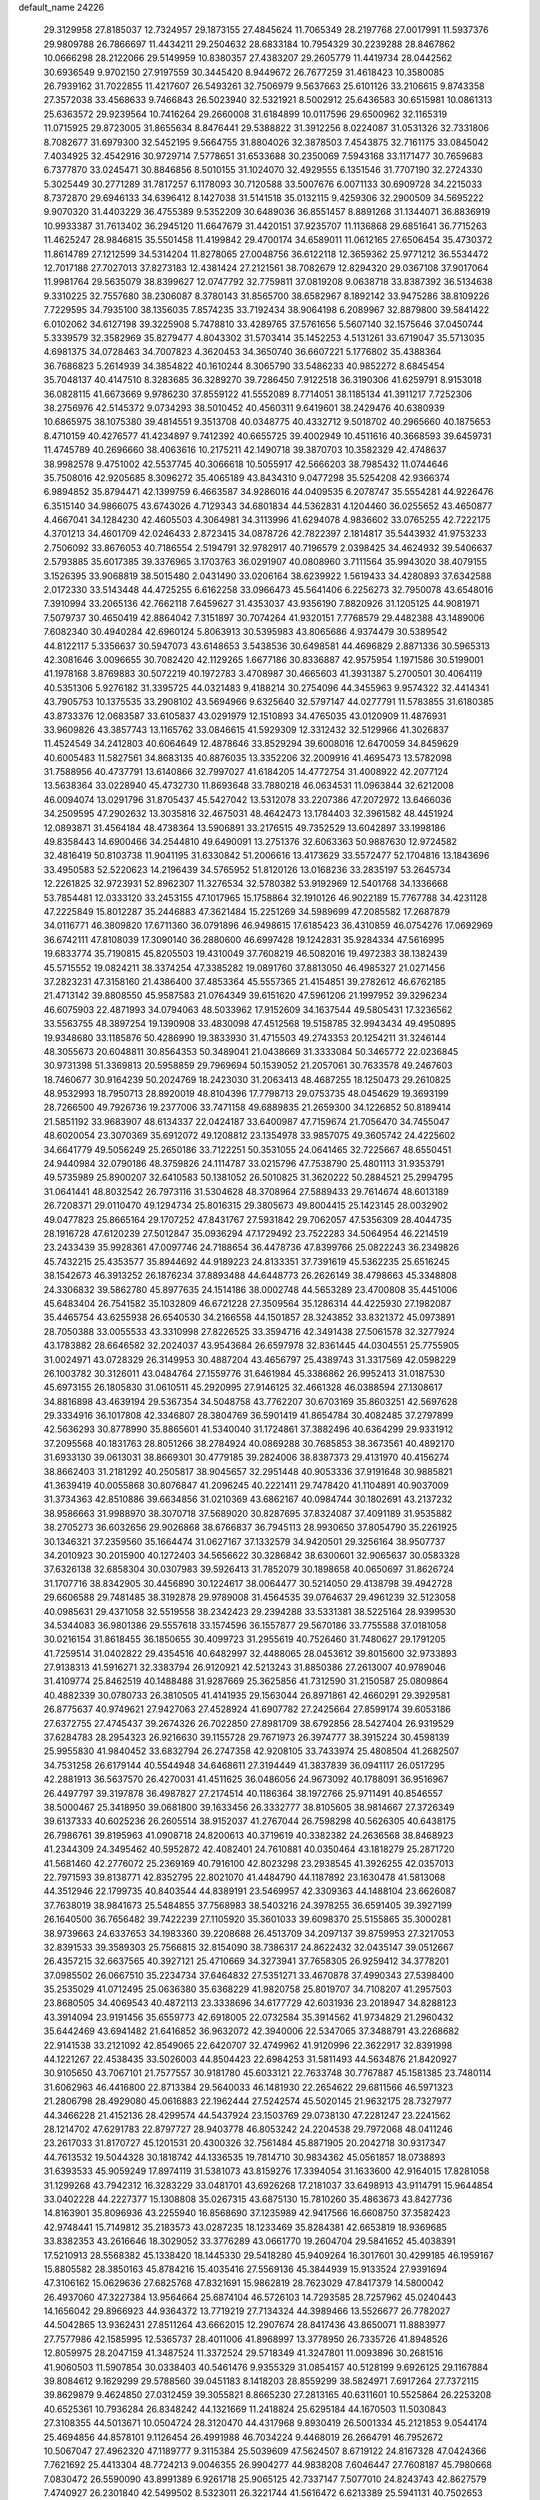 default_name                                                                    
24226
  29.3129958  27.8185037  12.7324957  29.1873155  27.4845624  11.7065349
  28.2197768  27.0017991  11.5937376  29.9809788  26.7866697  11.4434211
  29.2504632  28.6833184  10.7954329  30.2239288  28.8467862  10.0666298
  28.2122066  29.5149959  10.8380357  27.4383207  29.2605779  11.4419734
  28.0442562  30.6936549   9.9702150  27.9197559  30.3445420   8.9449672
  26.7677259  31.4618423  10.3580085  26.7939162  31.7022855  11.4217607
  26.5493261  32.7506979   9.5637663  25.6101126  33.2106615   9.8743358
  27.3572038  33.4568633   9.7466843  26.5023940  32.5321921   8.5002912
  25.6436583  30.6515981  10.0861313  25.6363572  29.9239564  10.7416264
  29.2660008  31.6184899  10.0117596  29.6500962  32.1165319  11.0715925
  29.8723005  31.8655634   8.8476441  29.5388822  31.3912256   8.0224087
  31.0531326  32.7331806   8.7082677  31.6979300  32.5452195   9.5664755
  31.8804026  32.3878503   7.4543875  32.7161175  33.0845042   7.4034925
  32.4542916  30.9729714   7.5778651  31.6533688  30.2350069   7.5943168
  33.1171477  30.7659683   6.7377870  33.0245471  30.8846856   8.5010155
  31.1024070  32.4929555   6.1351546  31.7707190  32.2724330   5.3025449
  30.2771289  31.7817257   6.1178093  30.7120588  33.5007676   6.0071133
  30.6909728  34.2215033   8.7372870  29.6946133  34.6396412   8.1427038
  31.5141518  35.0132115   9.4259306  32.2900509  34.5695222   9.9070320
  31.4403229  36.4755389   9.5352209  30.6489036  36.8551457   8.8891268
  31.1344071  36.8836919  10.9933387  31.7613402  36.2945120  11.6647679
  31.4420151  37.9235707  11.1136868  29.6851641  36.7715263  11.4625247
  28.9846815  35.5501458  11.4199842  29.4700174  34.6589011  11.0612165
  27.6506454  35.4730372  11.8614789  27.1212599  34.5314204  11.8278065
  27.0048756  36.6122118  12.3659362  25.9771212  36.5534472  12.7017188
  27.7027013  37.8273183  12.4381424  27.2121561  38.7082679  12.8294320
  29.0367108  37.9017064  11.9981764  29.5635079  38.8399627  12.0747792
  32.7759811  37.0819208   9.0638718  33.8387392  36.5134638   9.3310225
  32.7557680  38.2306087   8.3780143  31.8565700  38.6582967   8.1892142
  33.9475286  38.8109226   7.7229595  34.7935100  38.1356035   7.8574235
  33.7192434  38.9064198   6.2089967  32.8879800  39.5841422   6.0102062
  34.6127198  39.3225908   5.7478810  33.4289765  37.5761656   5.5607140
  32.1575646  37.0450744   5.3339579  32.3582969  35.8279477   4.8043302
  31.5703414  35.1452253   4.5131261  33.6719047  35.5713035   4.6981375
  34.0728463  34.7007823   4.3620453  34.3650740  36.6607221   5.1776802
  35.4388364  36.7686823   5.2614939  34.3854822  40.1610244   8.3065790
  33.5486233  40.9852272   8.6845454  35.7048137  40.4147510   8.3283685
  36.3289270  39.7286450   7.9122518  36.3190306  41.6259791   8.9153018
  36.0828115  41.6673669   9.9786230  37.8559122  41.5552089   8.7714051
  38.1185134  41.3911217   7.7252306  38.2756976  42.5145372   9.0734293
  38.5010452  40.4560311   9.6419601  38.2429476  40.6380939  10.6865975
  38.1075380  39.4814551   9.3513708  40.0348775  40.4332712   9.5018702
  40.2965660  40.1875653   8.4710159  40.4276577  41.4234897   9.7412392
  40.6655725  39.4002949  10.4511616  40.3668593  39.6459731  11.4745789
  40.2696660  38.4063616  10.2175211  42.1490718  39.3870703  10.3582329
  42.4748637  38.9982578   9.4751002  42.5537745  40.3066618  10.5055917
  42.5666203  38.7985432  11.0744646  35.7508016  42.9205685   8.3096272
  35.4065189  43.8434310   9.0477298  35.5254208  42.9366374   6.9894852
  35.8794471  42.1399759   6.4663587  34.9286016  44.0409535   6.2078747
  35.5554281  44.9226476   6.3515140  34.9866075  43.6743026   4.7129343
  34.6801834  44.5362831   4.1204460  36.0255652  43.4650877   4.4667041
  34.1284230  42.4605503   4.3064981  34.3113996  41.6294078   4.9836602
  33.0765255  42.7222175   4.3701213  34.4601709  42.0246433   2.8723415
  34.0878726  42.7822397   2.1814817  35.5443932  41.9753233   2.7506092
  33.8676053  40.7186554   2.5194791  32.9782917  40.7196579   2.0398425
  34.4624932  39.5406637   2.5793885  35.6017385  39.3376965   3.1703763
  36.0291907  40.0808960   3.7111564  35.9943020  38.4079155   3.1526395
  33.9068819  38.5015480   2.0431490  33.0206164  38.6239922   1.5619433
  34.4280893  37.6342588   2.0172330  33.5143448  44.4725255   6.6162258
  33.0966473  45.5641406   6.2256273  32.7950078  43.6548016   7.3910994
  33.2065136  42.7662118   7.6459627  31.4353037  43.9356190   7.8820926
  31.1205125  44.9081971   7.5079737  30.4650419  42.8864042   7.3151897
  30.7074264  41.9320151   7.7768579  29.4482388  43.1489006   7.6082340
  30.4940284  42.6960124   5.8063913  30.5395983  43.8065686   4.9374479
  30.5389542  44.8122117   5.3356637  30.5947073  43.6148653   3.5438536
  30.6498581  44.4696829   2.8871336  30.5965313  42.3081646   3.0096655
  30.7082420  42.1129265   1.6677186  30.8336887  42.9575954   1.1971586
  30.5199001  41.1978168   3.8769883  30.5072219  40.1972783   3.4708987
  30.4665603  41.3931387   5.2700501  30.4064119  40.5351306   5.9276182
  31.3395725  44.0321483   9.4188214  30.2754096  44.3455963   9.9574322
  32.4414341  43.7905753  10.1375535  33.2908102  43.5694966   9.6325640
  32.5797147  44.0277791  11.5783855  31.6180385  43.8733376  12.0683587
  33.6105837  43.0291979  12.1510893  34.4765035  43.0120909  11.4876931
  33.9609826  43.3857743  13.1165762  33.0846615  41.5929309  12.3312432
  32.5129966  41.3026837  11.4524549  34.2412803  40.6064649  12.4878646
  33.8529294  39.6008016  12.6470059  34.8459629  40.6005483  11.5827561
  34.8683135  40.8876035  13.3352206  32.2009916  41.4695473  13.5782098
  31.7588956  40.4737791  13.6140866  32.7997027  41.6184205  14.4772754
  31.4008922  42.2077124  13.5638364  33.0228940  45.4732730  11.8693648
  33.7880218  46.0634531  11.0963844  32.6212008  46.0094074  13.0291796
  31.8705437  45.5427042  13.5312078  33.2207386  47.2072972  13.6466036
  34.2509595  47.2902632  13.3035816  32.4675031  48.4642473  13.1784403
  32.3961582  48.4451924  12.0893871  31.4564184  48.4738364  13.5906891
  33.2176515  49.7352529  13.6042897  33.1998186  49.8358443  14.6900466
  34.2544810  49.6490091  13.2751376  32.6063363  50.9887630  12.9724582
  32.4816419  50.8103738  11.9041195  31.6330842  51.2006616  13.4173629
  33.5572477  52.1704816  13.1843696  33.4950583  52.5220623  14.2196439
  34.5765952  51.8120126  13.0168236  33.2835197  53.2645734  12.2261825
  32.9723931  52.8962307  11.3276534  32.5780382  53.9192969  12.5401768
  34.1336668  53.7854481  12.0333120  33.2453155  47.1017965  15.1758864
  32.1910126  46.9022189  15.7767788  34.4231128  47.2225849  15.8012287
  35.2446883  47.3621484  15.2251269  34.5989699  47.2085582  17.2687879
  34.0116771  46.3809820  17.6711360  36.0791896  46.9498615  17.6185423
  36.4310859  46.0754276  17.0692969  36.6742111  47.8108039  17.3090140
  36.2880600  46.6997428  19.1242831  35.9284334  47.5616995  19.6833774
  35.7190815  45.8205503  19.4310049  37.7608219  46.5082016  19.4972383
  38.1382439  45.5715552  19.0824211  38.3374254  47.3385282  19.0891760
  37.8813050  46.4985327  21.0271456  37.2823231  47.3158160  21.4386400
  37.4853364  45.5557365  21.4154851  39.2782612  46.6762185  21.4713142
  39.8808550  45.9587583  21.0764349  39.6151620  47.5961206  21.1997952
  39.3296234  46.6075903  22.4871993  34.0794063  48.5033962  17.9152609
  34.1637544  49.5805431  17.3236562  33.5563755  48.3897254  19.1390908
  33.4830098  47.4512568  19.5158785  32.9943434  49.4950895  19.9348680
  33.1185876  50.4286990  19.3833930  31.4715503  49.2743353  20.1254211
  31.3246144  48.3055673  20.6048811  30.8564353  50.3489041  21.0438669
  31.3333084  50.3465772  22.0236845  30.9731398  51.3369813  20.5958859
  29.7969694  50.1539052  21.2057061  30.7633578  49.2467603  18.7460677
  30.9164239  50.2024769  18.2423030  31.2063413  48.4687255  18.1250473
  29.2610825  48.9532993  18.7950713  28.8920019  48.8104396  17.7798713
  29.0753735  48.0454629  19.3693199  28.7266500  49.7926736  19.2377006
  33.7471158  49.6889835  21.2659300  34.1226852  50.8189414  21.5851192
  33.9683907  48.6134337  22.0424187  33.6400987  47.7159674  21.7056470
  34.7455047  48.6020054  23.3070369  35.6912072  49.1208812  23.1354978
  33.9857075  49.3605742  24.4225602  34.6641779  49.5056249  25.2650186
  33.7122251  50.3531055  24.0641465  32.7225667  48.6550451  24.9440984
  32.0790186  48.3759826  24.1114787  33.0215796  47.7538790  25.4801113
  31.9353791  49.5735989  25.8900207  32.6410583  50.1381052  26.5010825
  31.3620222  50.2884521  25.2994795  31.0641441  48.8032542  26.7973116
  31.5304628  48.3708964  27.5889433  29.7614674  48.6013189  26.7208371
  29.0110470  49.1294734  25.8016315  29.3805673  49.8004415  25.1423145
  28.0032902  49.0477823  25.8665164  29.1707252  47.8431767  27.5931842
  29.7062057  47.5356309  28.4044735  28.1916728  47.6120239  27.5012847
  35.0936294  47.1729492  23.7522283  34.5064954  46.2214519  23.2433439
  35.9928361  47.0097746  24.7188654  36.4478736  47.8399766  25.0822243
  36.2349826  45.7432215  25.4353577  35.8944692  44.9189223  24.8133351
  37.7391619  45.5362235  25.6516245  38.1542673  46.3913252  26.1876234
  37.8893488  44.6448773  26.2626149  38.4798663  45.3348808  24.3306832
  39.5862780  45.8977635  24.1514186  38.0002748  44.5653289  23.4700808
  35.4451006  45.6483404  26.7541582  35.1032809  46.6721228  27.3509564
  35.1286314  44.4225930  27.1982087  35.4465754  43.6255938  26.6540530
  34.2166558  44.1501857  28.3243852  33.8321372  45.0973891  28.7050388
  33.0055533  43.3310998  27.8226525  33.3594716  42.3491438  27.5061578
  32.3277924  43.1783882  28.6646582  32.2024037  43.9543684  26.6597978
  32.8361445  44.0304551  25.7755905  31.0024971  43.0728329  26.3149953
  30.4887204  43.4656797  25.4389743  31.3317569  42.0598229  26.1003782
  30.3126011  43.0484764  27.1559776  31.6461984  45.3386862  26.9952413
  31.0187530  45.6973155  26.1805830  31.0610511  45.2920995  27.9146125
  32.4661328  46.0388594  27.1308617  34.8816898  43.4639194  29.5367354
  34.5048758  43.7762207  30.6703169  35.8603251  42.5697628  29.3334916
  36.1017808  42.3346807  28.3804769  36.5901419  41.8654784  30.4082485
  37.2797899  42.5636293  30.8778990  35.8865601  41.5340040  31.1724861
  37.3882496  40.6364299  29.9331912  37.2095568  40.1831763  28.8051266
  38.2784924  40.0869288  30.7685853  38.3673561  40.4892170  31.6933130
  39.0613031  38.8669301  30.4779185  39.2824006  38.8387373  29.4131970
  40.4156274  38.8662403  31.2181292  40.2505817  38.9045657  32.2951448
  40.9053336  37.9191648  30.9885821  41.3639419  40.0055868  30.8076847
  41.2096245  40.2221411  29.7478420  41.1104891  40.9037009  31.3734363
  42.8510886  39.6634856  31.0210369  43.6862167  40.0984744  30.1802691
  43.2137232  38.9586663  31.9988970  38.3070718  37.5689020  30.8287695
  37.8324087  37.4091189  31.9535882  38.2705273  36.6032656  29.9026868
  38.6766837  36.7945113  28.9930650  37.8054790  35.2261925  30.1346321
  37.2359560  35.1664474  31.0627167  37.1332579  34.9420501  29.3256164
  38.9507737  34.2010923  30.2015900  40.1272403  34.5656622  30.3286842
  38.6300601  32.9065637  30.0583328  37.6326138  32.6858304  30.0307983
  39.5926413  31.7852079  30.1898658  40.0650697  31.8626724  31.1707716
  38.8342905  30.4456890  30.1224617  38.0064477  30.5214050  29.4138798
  39.4942728  29.6606588  29.7481485  38.3192878  29.9789008  31.4564535
  39.0764637  29.4961239  32.5123058  40.0985631  29.4371058  32.5519558
  38.2342423  29.2394288  33.5331381  38.5225164  28.9399530  34.5344083
  36.9801386  29.5557618  33.1574596  36.1557877  29.5670186  33.7755588
  37.0181058  30.0216154  31.8618455  36.1850655  30.4099723  31.2955619
  40.7526460  31.7480627  29.1791205  41.7259514  31.0402822  29.4354516
  40.6482997  32.4488065  28.0453612  39.8015600  32.9733893  27.9138313
  41.5916271  32.3383794  26.9120921  42.5213243  31.8850386  27.2613007
  40.9789046  31.4109774  25.8462519  40.1488488  31.9287669  25.3625856
  41.7312590  31.2150587  25.0809864  40.4882339  30.0780733  26.3810505
  41.4141935  29.1563044  26.8971861  42.4660291  29.3929581  26.8775637
  40.9749621  27.9427063  27.4528924  41.6907782  27.2425664  27.8599174
  39.6053186  27.6372755  27.4745437  39.2674326  26.7022850  27.8981709
  38.6792856  28.5427404  26.9319529  37.6284783  28.2954323  26.9216630
  39.1155728  29.7671973  26.3974777  38.3915224  30.4598139  25.9955830
  41.9840452  33.6832794  26.2747358  42.9208105  33.7433974  25.4808504
  41.2682507  34.7531258  26.6179144  40.5544948  34.6468611  27.3194449
  41.3837839  36.0941117  26.0517295  42.2881913  36.5637570  26.4270031
  41.4511625  36.0486056  24.9673092  40.1788091  36.9516967  26.4497797
  39.3197878  36.4987827  27.2174514  40.1186364  38.1972766  25.9711491
  40.8546557  38.5000467  25.3418950  39.0681800  39.1633456  26.3332777
  38.8105605  38.9814667  27.3726349  39.6137333  40.6025236  26.2605514
  38.9152037  41.2767044  26.7598298  40.5626305  40.6438175  26.7986761
  39.8195963  41.0908718  24.8200613  40.3719619  40.3382382  24.2636568
  38.8468923  41.2344309  24.3495462  40.5952872  42.4082401  24.7610881
  40.0350464  43.1818279  25.2871720  41.5681460  42.2776072  25.2369169
  40.7916100  42.8023298  23.2938545  41.3926255  42.0357013  22.7971593
  39.8138771  42.8352795  22.8021070  41.4484790  44.1187892  23.1630478
  41.5813068  44.3512946  22.1799735  40.8403544  44.8389191  23.5469957
  42.3309363  44.1488104  23.6626087  37.7638019  38.9841673  25.5484855
  37.7568983  38.5403216  24.3978255  36.6591405  39.3927199  26.1640500
  36.7656482  39.7422239  27.1105920  35.3601033  39.6098370  25.5155865
  35.3000281  38.9739663  24.6337653  34.1983360  39.2208688  26.4513709
  34.2097137  39.8759953  27.3217053  32.8391533  39.3589303  25.7566815
  32.8154090  38.7386317  24.8622432  32.0435147  39.0512667  26.4357215
  32.6637565  40.3927121  25.4710669  34.3273941  37.7658305  26.9259412
  34.3778201  37.0985502  26.0667510  35.2234734  37.6464832  27.5351271
  33.4670878  37.4990343  27.5398400  35.2535029  41.0712495  25.0636380
  35.6368229  41.9820758  25.8019707  34.7108207  41.2957503  23.8680505
  34.4069543  40.4872113  23.3338696  34.6177729  42.6031936  23.2018947
  34.8288123  43.3914094  23.9191456  35.6559773  42.6918005  22.0732584
  35.3914562  41.9734829  21.2960432  35.6442469  43.6941482  21.6416852
  36.9632072  42.3940006  22.5347065  37.3488791  43.2268682  22.9141538
  33.2121092  42.8549065  22.6420707  32.4749962  41.9120996  22.3622917
  32.8391998  44.1221267  22.4538435  33.5026003  44.8504423  22.6984253
  31.5811493  44.5634876  21.8420927  30.9105650  43.7067101  21.7577557
  30.9181780  45.6033121  22.7633748  30.7767887  45.1581385  23.7480114
  31.6062963  46.4416800  22.8713384  29.5640033  46.1481930  22.2654622
  29.6811566  46.5971323  21.2806798  28.4929080  45.0616883  22.1962444
  27.5242574  45.5020145  21.9632175  28.7327977  44.3466228  21.4152136
  28.4299574  44.5437924  23.1503769  29.0738130  47.2281247  23.2241562
  28.1214702  47.6291783  22.8797727  28.9403778  46.8053242  24.2204538
  29.7972068  48.0411246  23.2617033  31.8170727  45.1201531  20.4300326
  32.7561484  45.8871905  20.2042718  30.9317347  44.7613532  19.5044328
  30.1818742  44.1336535  19.7814710  30.9834362  45.0561857  18.0738893
  31.6393533  45.9059249  17.8974119  31.5381073  43.8159276  17.3394054
  31.1633600  42.9164015  17.8281058  31.1299268  43.7942312  16.3283229
  33.0481701  43.6926268  17.2181037  33.6498913  43.9114791  15.9644854
  33.0402228  44.2227377  15.1308808  35.0267315  43.6875130  15.7810260
  35.4863673  43.8427736  14.8163901  35.8096936  43.2255940  16.8568690
  37.1235989  42.9417566  16.6608750  37.3582423  42.9748441  15.7149812
  35.2183573  43.0287235  18.1233469  35.8284381  42.6653819  18.9369685
  33.8382353  43.2616646  18.3029052  33.3776289  43.0661770  19.2604704
  29.5841652  45.4038391  17.5210913  28.5568382  45.1338420  18.1445330
  29.5418280  45.9409264  16.3017601  30.4299185  46.1959167  15.8805582
  28.3850163  45.8784216  15.4035416  27.5569136  45.3844939  15.9133524
  27.9391694  47.3106162  15.0629636  27.6825768  47.8321691  15.9862819
  28.7623029  47.8417379  14.5800042  26.4937060  47.3227384  13.9564664
  25.6874104  46.5726103  14.7293585  28.7257962  45.0240443  14.1656042
  29.8966923  44.9364372  13.7719219  27.7134324  44.3989466  13.5526677
  26.7782027  44.5042865  13.9362431  27.8511264  43.6662015  12.2907674
  28.8417436  43.8650071  11.8883977  27.7577986  42.1585995  12.5365737
  28.4011006  41.8968997  13.3778950  26.7335726  41.8948526  12.8059975
  28.2047159  41.3487524  11.3372524  29.5718349  41.3247801  11.0093896
  30.2681516  41.9060503  11.5907854  30.0338403  40.5461476   9.9355329
  31.0854157  40.5128199   9.6926125  29.1167884  39.8084612   9.1629299
  29.5788560  39.0451183   8.1418203  28.8559299  38.5824971   7.6917264
  27.7372115  39.8629879   9.4624850  27.0312459  39.3055821   8.8665230
  27.2813165  40.6311601  10.5525864  26.2253208  40.6525361  10.7936284
  26.8348242  44.1321669  11.2418824  25.6295184  44.1670503  11.5030843
  27.3108355  44.5013671  10.0504724  28.3120470  44.4317968   9.8930419
  26.5001334  45.2121853   9.0544174  25.4694856  44.8578101   9.1126454
  26.4991988  46.7034224   9.4468019  26.2664791  46.7952672  10.5067047
  27.4962320  47.1189777   9.3115384  25.5039609  47.5624507   8.6719122
  24.8167328  47.0424366   7.7621692  25.4413304  48.7724213   9.0046355
  26.9904277  44.9838208   7.6046447  27.7608187  45.7980668   7.0830472
  26.5590090  43.8991389   6.9261718  25.9065125  42.7337147   7.5077010
  24.8243743  42.8627579   7.4740927  26.2301840  42.5499502   8.5323011
  26.3221744  41.5616472   6.6213389  25.5941131  40.7502653   6.6513324
  27.3109318  41.2077360   6.9172094  26.4045053  42.2051878   5.2392935
  25.4061258  42.2553084   4.8026114  27.0793154  41.6564605   4.5810345
  26.9294221  43.6158407   5.5321477  28.0132881  43.5999733   5.4680201
  26.4095912  44.6283063   4.4978567  26.9915899  44.7582443   3.4167968
  25.3324549  45.3604296   4.8140920  24.8813344  45.1906813   5.7046891
  24.8435008  46.4883877   3.9916122  24.9437050  46.2224636   2.9393315
  23.3592029  46.7972231   4.2653871  23.2702934  47.3537864   5.1995755
  22.7132212  47.6036705   3.1449232  23.1732065  48.5885087   3.0843349
  22.8281025  47.0906323   2.1901127  21.6523713  47.7342426   3.3580954
  22.6077654  45.6083709   4.3854939  22.5791823  45.4634722   5.3506494
  25.6742856  47.7566716   4.2289409  25.7882949  48.5981283   3.3371255
  26.2888781  47.8757678   5.4120581  26.0907384  47.1627871   6.1058142
  27.1806716  48.9568711   5.8351015  27.3925055  48.7800123   6.8904322
  28.5196887  48.8180317   5.0801049  28.8236305  47.7711038   5.0750326
  28.3861468  49.1278196   4.0443425  29.6535681  49.6057556   5.7124741
  29.9985788  49.4242063   6.8735693  30.2879113  50.4754503   4.9692913
  30.0817870  50.5491616   3.9837561  31.1300877  50.8950056   5.3491780
  26.5113023  50.3485362   5.7808239  27.1324577  51.3259283   5.3439140
  25.2382805  50.4356067   6.1896324  24.7995683  49.5933340   6.5509504
  24.3934408  51.6453897   6.1240660  24.9847230  52.4574534   5.7000022
  23.2115815  51.4128210   5.1581521  22.7225469  52.3716424   4.9798817
  23.6103836  51.0724513   4.2007876  22.1435232  50.4107286   5.6247962
  22.2987305  49.7788633   6.6959768  21.1245517  50.2636464   4.8998713
  23.9076004  52.1595547   7.5001807  23.2558108  53.2104176   7.5698441
  24.2300810  51.4555043   8.5921665  24.7495651  50.5919995   8.4594771
  23.8385818  51.7848808   9.9715411  24.7040047  51.6477409  10.6177421
  23.5531753  52.8335859  10.0389538  22.6841558  50.9371193  10.5323886
  22.3132869  51.1001105  11.6997816  22.1161449  50.0218308   9.7365280
  22.4394530  49.9625445   8.7736885  21.0085929  49.1273218  10.1475604
  20.4100898  49.6537817  10.8883925  20.0638112  48.8296364   8.9713661
  19.2448386  48.2092785   9.3374658  19.4546714  50.1058563   8.3859359
  18.7228557  49.8494463   7.6222621  18.9496995  50.6632805   9.1735835
  20.2210287  50.7424480   7.9459701  20.7266951  48.1217341   7.9391846
  21.3620315  48.7549821   7.5143515  21.4610064  47.8196425  10.8263073
  20.6273563  46.9873075  11.1967371  22.7711575  47.6221859  11.0060533
  23.4005550  48.3560851  10.7149819  23.3484181  46.4240224  11.6249535
  23.0225785  45.5465902  11.0687369  24.4310062  46.4733429  11.5635304
  22.9883807  46.2372532  13.1024472  22.7316370  47.2019036  13.8256063
  22.9826081  44.9901271  13.5717621  23.2566204  44.2345710  12.9584199
  22.7516799  44.6671664  14.9860318  22.0437616  45.3888765  15.3968616
  22.1114480  43.2717732  15.1304780  22.8934948  42.5167533  15.0351447
  21.7136362  43.1980452  16.1435240  20.9807254  42.9003761  14.1438782
  21.4451170  42.5380308  13.2268324  20.4218747  42.0631838  14.5635630
  19.9966203  44.0231975  13.7736561  19.6064639  44.8463843  14.6333209
  19.5573645  44.1023547  12.5984155  24.0518900  44.7763349  15.8164548
  25.1633125  44.6829037  15.2821774  23.9254430  44.9751393  17.1324497
  22.9934724  45.0529555  17.5261567  25.0395407  44.8877793  18.0902892
  25.9290677  45.3424748  17.6530419  24.6946130  45.6471219  19.3857515
  23.8623837  45.1349057  19.8702152  25.5460836  45.6019076  20.0651236
  24.2886767  47.1177588  19.1771747  23.6024945  47.1895887  18.3342725
  23.7344303  47.4398919  20.0593533  25.6384710  48.3036493  18.9151414
  26.2324467  48.4546752  20.6237255  27.0081289  49.2174174  20.6797935
  25.4080496  48.7420938  21.2773610  26.6425709  47.5016344  20.9549408
  25.3442543  43.4131435  18.4127385  24.4166933  42.6199518  18.5893142
  26.6223650  43.0404300  18.5367480  27.3404217  43.7522867  18.4286099
  27.0880561  41.6633850  18.8162834  26.3068566  41.1326686  19.3597076
  27.3713210  40.8607882  17.5238483  27.7508765  39.8824058  17.8181495
  26.1009439  40.6145148  16.7013552  26.3165870  39.9215237  15.8883062
  25.3294695  40.1842205  17.3393991  25.7330183  41.5505714  16.2796872
  28.4233872  41.5065343  16.6108063  28.5789607  40.8819342  15.7314834
  28.0953942  42.4961033  16.2925912  29.3701883  41.5903064  17.1407396
  28.3256512  41.6582660  19.7194200  29.1409012  42.5773826  19.6788254
  28.4871042  40.6190836  20.5358845  27.8391466  39.8430415  20.4521959
  29.6973371  40.3819394  21.3210682  30.2069269  41.3321033  21.4796436
  29.2993299  39.8468943  22.7005451  28.7387902  38.9206607  22.5907596
  30.1918998  39.6634576  23.2996285  28.6769841  40.5809351  23.2116497
  30.6817176  39.4526153  20.5826569  30.2926255  38.6555583  19.7267506
  31.9648664  39.5420172  20.9349080  32.2061963  40.2310490  21.6409537
  33.0804472  38.8001587  20.3238921  32.6639441  37.9497004  19.7967736
  33.8197843  39.6879962  19.2923819  34.0481718  40.6447991  19.7627261
  35.1421365  39.1036923  18.7738582  34.9779261  38.1182554  18.3381513
  35.5622660  39.7593597  18.0105189  35.8728424  39.0358641  19.5802385
  32.9285513  39.9486731  18.0687832  32.0362181  40.4999925  18.3614172
  33.4672400  40.5427755  17.3303736  32.6335469  39.0009446  17.6189694
  34.0198468  38.2494953  21.4027001  34.1674680  38.8640188  22.4601781
  34.6623315  37.1004773  21.1510971  34.4803584  36.6539701  20.2554482
  35.6898034  36.5001761  22.0280608  36.1461496  37.3013845  22.6135398
  35.0124849  35.5239742  23.0123748  34.2735817  36.0806998  23.5913533
  34.4871325  34.7557919  22.4442162  35.9851197  34.8398635  23.9903397
  36.6502469  34.1849334  23.4255978  36.5861548  35.5968073  24.4972421
  35.2369715  34.0041453  25.0445626  34.7298375  34.6699100  25.7445711
  34.4924200  33.3785465  24.5485057  36.2201240  33.1003617  25.7998314
  36.6907664  32.4371658  25.0676630  37.0029074  33.7127284  26.2542196
  35.5491854  32.2782151  26.8359814  35.9748373  31.3535408  26.9266285
  35.5429694  32.6766866  27.7749017  34.6028633  31.9865820  26.5923725
  36.8173807  35.8628095  21.2016944  36.5545937  35.2332245  20.1763481
  38.0596954  36.0323557  21.6549229  38.1819231  36.5295335  22.5249935
  39.2893363  35.6912759  20.9293957  39.0940593  34.8764689  20.2298281
  39.6947732  36.9378249  20.1308330  38.8750100  37.2510768  19.4835077
  39.9323124  37.7502060  20.8159955  40.5700816  36.7295433  19.5174038
  40.4156773  35.2319444  21.8847574  40.2143753  35.1831540  23.0999914
  41.5954471  34.8890747  21.3487064  41.7017071  34.9566780  20.3389846
  42.7851695  34.5141512  22.1321313  42.4580983  33.9716954  23.0187782
  43.6906080  33.5831637  21.2990755  43.9953328  34.1198508  20.3988627
  44.5933216  33.3726335  21.8752239  43.0622695  32.2395425  20.8791524
  42.1635068  32.4173406  20.2888888  44.0599426  31.4626851  20.0173449
  44.3034745  32.0470467  19.1306438  44.9720417  31.2656880  20.5800521
  43.6168629  30.5193577  19.6975478  42.7005369  31.3710366  22.0864938
  42.3789132  30.3864824  21.7515106  43.5622621  31.2616236  22.7438368
  41.8784350  31.8288447  22.6353577  43.5974667  35.7326703  22.6179174
  43.6566827  36.7696391  21.9471675  44.2805828  35.6051823  23.7630389
  44.1057349  34.7681066  24.3123293  45.3407214  36.5317750  24.2191838
  45.0273725  37.5420642  23.9555886  45.4702509  36.5009008  25.7559446
  46.1689910  37.2779889  26.0706366  44.4964657  36.7513022  26.1737887
  45.9291401  35.1540625  26.3437357  45.4341309  34.3437275  25.8151102
  47.0049472  35.0397528  26.2080819  45.5631061  35.0089037  27.8292306
  44.4912053  35.1768283  27.9379228  45.7565343  33.9818846  28.1400366
  46.3050954  35.9634297  28.7736163  46.1887566  36.9953072  28.4292917
  45.8387244  35.8909289  29.7600302  47.7375131  35.6102881  28.8933240
  48.2555712  35.8037694  28.0382359  48.1954446  36.1291581  29.6359331
  47.8637909  34.6181850  29.0946546  46.6785037  36.2874578  23.5007531
  47.0060931  35.1498880  23.1652842  47.4676327  37.3441945  23.2978616
  47.1080087  38.2501089  23.5726663  48.6847704  37.3418320  22.4700895
  48.4025688  37.0570662  21.4549038  49.2179892  38.7801469  22.4251626
  49.4789280  39.1180072  23.4294714  50.1069718  38.8226332  21.7947192
  48.4637272  39.4446511  22.0023826  49.7978198  36.3627901  22.9129644
  50.6619167  36.0122860  22.1071857  49.7769701  35.8943300  24.1637715
  49.0871913  36.2738738  24.7974077  50.7145194  34.9121696  24.7281112
  51.4107821  34.6097459  23.9456699  51.5548847  35.5546773  25.8470654
  52.2797012  34.8209400  26.1886655  52.1086269  36.3961104  25.4274583
  50.7745899  36.0500126  27.0676849  51.4030242  36.2406912  28.1418513
  49.5557202  36.3282994  26.9806922  50.0345230  33.6074982  25.1977684
  50.5867408  32.9029377  26.0495854  48.8422142  33.2890161  24.6721670
  48.4429336  33.9177304  23.9835114  48.0233711  32.1500028  25.1045765
  47.7101789  32.3418520  26.1296285  46.7597462  32.0794534  24.2326147
  46.2337608  33.0316461  24.2610681  47.0400255  31.8741098  23.1983282
  45.6484951  30.7714470  24.8273825  45.5805110  31.1758221  26.1087160
  48.7956408  30.8166894  25.0916530  49.3954431  30.4475126  24.0759226
  48.7612785  30.0908643  26.2146171  48.1959583  30.4281142  26.9817831
  49.4729836  28.8234636  26.3934167  50.5312082  28.9986856  26.2027148
  49.3646785  28.4838160  27.4233363  48.9471558  27.7199659  25.4625194
  47.7350439  27.6212523  25.2503941  49.8132445  26.8610053  24.8947022
  51.2378159  26.7526323  25.1597262  51.4449293  26.7781595  26.2261787
  51.7639173  27.5593993  24.6472644  51.6602434  25.4047398  24.5820160
  51.4511325  24.6114886  25.3013743  52.7107903  25.3981553  24.2894807
  50.7296312  25.2777002  23.3785494  50.6088026  24.2455340  23.0573509
  51.1305624  25.8771076  22.5600830  49.4167504  25.9020568  23.8652980
  48.9594658  26.4353233  23.0329894  48.4002391  24.8623257  24.3633867
  47.5507103  24.4328046  23.5800716  48.4061601  24.4983510  25.6527196
  49.1073197  24.8805552  26.2780034  47.3682189  23.6330747  26.2270657
  47.1845063  22.8237296  25.5170929  47.8718151  22.9690609  27.5237819
  47.2699645  22.0689067  27.6547465  48.9037311  22.6384086  27.3924810
  47.7474708  23.7563611  28.8427213  46.7775943  24.2420456  28.9248175
  47.7854428  23.0164227  29.6428294  48.8508632  24.7767633  29.1196623
  49.4044109  25.4281175  28.2378147  49.1841261  24.9484195  30.3799952
  48.6938243  24.4118935  31.0861713  50.0155158  25.4683902  30.6290456
  46.0266652  24.3635059  26.4225569  44.9706629  23.7325579  26.4170705
  46.0406814  25.6916851  26.5878777  46.9328912  26.1707869  26.5536340
  44.8328548  26.5187108  26.7156437  44.1011565  25.9891306  27.3287302
  45.1732546  27.8432213  27.4154352  45.7349839  28.4716174  26.7253612
  44.2466363  28.3604856  27.6526078  45.9680671  27.7277503  28.6929008
  47.0273268  28.5688974  29.0306626  47.4679726  28.1492562  30.2257219
  48.3064448  28.5808130  30.7556543  46.7196874  27.1255393  30.6688350
  46.8827180  26.6195707  31.5372059  45.7597378  26.8494284  29.7181337
  44.9985342  26.0812313  29.7660515  44.1717590  26.7805255  25.3547633
  42.9471192  26.8177755  25.2768599  44.9451594  26.8651932  24.2619023
  45.9500802  26.8949744  24.4065899  44.4172176  26.9542867  22.8800357
  43.7803989  27.8370066  22.7969922  45.5786740  27.0877820  21.8780184
  46.2556680  26.2393892  21.9907829  45.1762109  27.0723728  20.8638415
  46.3588239  28.3959426  22.0726402  45.7047223  29.2421971  21.8596963
  46.6937909  28.4732532  23.1041382  47.5898291  28.4653676  21.1659251
  48.1911668  27.5654547  21.3014208  47.2678355  28.4964592  20.1236375
  48.4107904  29.6399225  21.5107019  48.8701070  29.6455132  22.4153812
  48.5828341  30.7323283  20.7965584  48.0761499  30.9095230  19.6171904
  47.6951037  30.1348361  19.0900493  48.3120543  31.7778753  19.1503981
  49.2866683  31.7208950  21.2510963  49.8362739  31.5920384  22.0888494
  49.4638318  32.4958944  20.6218806  43.5293863  25.7519809  22.5337651
  42.4019908  25.9204873  22.0681170  43.9777715  24.5471284  22.8913060
  44.9363816  24.4710195  23.2020019  43.1765673  23.3139879  22.8211024
  42.8016298  23.2091690  21.8028005  44.0732563  22.1018958  23.1100118
  44.5126844  22.1895687  24.1053997  43.4877138  21.1842676  23.0527194
  45.0948363  22.0653621  22.1287587  45.6963665  21.3085784  22.2927891
  41.9459541  23.3212136  23.7476676  41.0047842  22.5668349  23.5040674
  41.9084835  24.1892832  24.7651562  42.7128501  24.7824811  24.9113479
  40.7415278  24.4433848  25.6175722  40.2384914  23.5012701  25.8389653
  41.0857988  24.8731816  26.5582288  39.7213888  25.4100578  24.9986418
  38.5176567  25.1502239  25.0794888  40.1612577  26.4723981  24.3101942
  41.1547134  26.6798347  24.3330850  39.2651608  27.3622990  23.5446141
  38.5209844  27.7729143  24.2247112  40.0618350  28.5260180  22.9297980
  40.4620823  29.1396903  23.7355648  40.9128131  28.1141232  22.3865457
  39.3025610  29.4228419  21.9869104  39.7008814  29.7764918  20.7396334
  40.6135988  29.4422362  20.2586262  38.7855309  30.6485054  20.1779742
  38.8735568  31.0417879  19.2423588  37.7432967  30.9031606  21.0419970
  36.5998555  31.7074590  20.9417377  36.4335796  32.2976762  20.0527223
  35.6759810  31.7161556  21.9997943  34.7831208  32.3164067  21.9349209
  35.9046066  30.9261345  23.1383692  35.1718211  30.9031873  23.9329915
  37.0747974  30.1513699  23.2447157  37.2272220  29.5475082  24.1254913
  38.0302456  30.1182534  22.2014188  38.5036258  26.5906173  22.4607417
  37.2890386  26.7343281  22.3111574  39.2077311  25.6727695  21.7895969
  40.2083040  25.6520714  21.9623132  38.6606635  24.7242681  20.8085368
  38.0859560  25.2844055  20.0697199  39.8418086  24.0615848  20.0794557
  40.5400162  23.6539476  20.8124863  39.4606367  23.2435574  19.4804990
  40.5712378  25.0458239  19.1418493  39.9041076  25.3256361  18.3266893
  40.8244400  25.9511545  19.6942517  41.8772683  24.4788187  18.5639222
  42.4081809  25.2729532  18.0376345  42.5087181  24.1710090  19.3983881
  41.6988568  23.2757056  17.6254352  42.6641985  22.7673709  17.5443932
  40.9929924  22.5735080  18.0698475  41.2537136  23.6505907  16.2608856
  40.3349023  24.0839154  16.2500023  41.9201949  24.2985393  15.8419130
  41.2336644  22.8288644  15.6596974  37.6667302  23.6957880  21.3927208
  37.0156725  22.9846483  20.6275989  37.4862026  23.6194780  22.7174063
  38.0605131  24.2046904  23.3078370  36.3134671  22.9714146  23.3317716
  35.9657490  22.1648242  22.6894113  36.6467847  22.3687267  24.7097533
  36.9490402  23.1711768  25.3785806  35.7401843  21.9296607  25.1302852
  37.7516176  21.3012394  24.7209093  38.6290340  21.6557463  24.1841386
  38.0436858  21.1498834  25.7601199  37.3272532  19.9493888  24.1492274
  36.4128019  19.8224822  23.3395643  37.9746641  18.8802394  24.5469500
  38.7648696  18.9829960  25.1813866  37.7061770  17.9873150  24.1750810
  35.1367235  23.9464351  23.4708562  34.0364418  23.6465530  23.0095805
  35.3619037  25.1180991  24.0758025  36.3033058  25.3273115  24.3822226
  34.3002185  26.0790918  24.4087775  33.5854499  25.5854263  25.0680809
  34.9030901  27.2688543  25.1805063  35.3465455  26.8954467  26.1050730
  35.6881255  27.7248392  24.5763936  33.8470496  28.3357751  25.5225438
  33.4456209  28.7447344  24.5948672  33.0306524  27.8571229  26.0629644
  34.3791434  29.5102603  26.3517952  35.6021616  29.6128488  26.5995015
  33.5806806  30.4110139  26.7017852  33.5101860  26.5458935  23.1753439
  32.2794941  26.5710539  23.2162210  34.1878018  26.8635655  22.0661049
  35.2033813  26.8357711  22.0938244  33.5203130  27.3225850  20.8366709
  32.8705077  28.1509233  21.1210500  34.5646165  27.8811488  19.8414459
  35.1698847  28.6100904  20.3850015  35.5078479  26.7915396  19.3003668
  34.9693127  26.1214061  18.6309143  36.3312902  27.2490108  18.7537045
  35.9277279  26.2109585  20.1190023  33.8593166  28.6227368  18.6844160
  33.3708539  27.9035808  18.0253558  33.0900346  29.2686945  19.1058820
  34.7967736  29.5068289  17.8501448  34.2105157  30.0636931  17.1184258
  35.3187186  30.2129249  18.4967479  35.5251299  28.8947663  17.3188309
  32.6015902  26.2465579  20.2237315  31.4986152  26.5619767  19.7774382
  33.0000059  24.9698538  20.2655799  33.8944386  24.7680455  20.6873709
  32.1702202  23.8440371  19.8137043  31.7091673  24.1100353  18.8624211
  33.0331253  22.5873591  19.5838612  33.7450562  22.4777565  20.4036221
  32.3761858  21.7162828  19.6045434  33.7912469  22.5674752  18.2478440
  34.0932304  23.6273577  17.6538957  34.0106006  21.4557173  17.7070587
  31.0092047  23.5392715  20.7790200  29.9181081  23.1770343  20.3313024
  31.1975931  23.7221114  22.0918153  32.1188171  24.0146340  22.4069681
  30.1138844  23.6178681  23.0862774  29.6063417  22.6609237  22.9551113
  30.6813924  23.6612031  24.5289852  31.3469171  24.5205188  24.6151986
  29.5653327  23.8164685  25.5808195  29.0297562  24.7552015  25.4403716
  28.8622160  22.9857847  25.5039046  29.9858603  23.8358031  26.5850972
  31.4923408  22.3759455  24.8138032  30.8092497  21.5296007  24.8745023
  32.1719982  22.1872140  23.9863845  32.3457844  22.4273890  26.0885226
  32.9722332  21.5361242  26.1376227  32.9879180  23.3083797  26.0713736
  31.7126122  22.4509204  26.9744389  29.0642924  24.7093739  22.8290972
  27.8884073  24.4030348  22.6324474  29.4845097  25.9763634  22.7424955
  30.4747134  26.1649215  22.8808705  28.5857769  27.1108458  22.4982052
  27.8212829  27.1164393  23.2749814  29.3897660  28.4238041  22.5658404
  30.2725873  28.3209820  21.9319472  28.7836191  29.2331339  22.1558781
  29.8302929  28.8241963  23.9876478  30.3442148  27.9933700  24.4696471
  30.7886052  30.0123458  23.9143943  31.6409328  29.7558504  23.2856416
  30.2785268  30.8823979  23.5025638  31.1583494  30.2494682  24.9127545
  28.6355211  29.2399624  24.8508539  28.0480657  30.0025054  24.3401654
  28.0055244  28.3786648  25.0677271  28.9907332  29.6482121  25.7940430
  27.8323643  27.0040923  21.1625336  26.6943149  27.4748536  21.0871392
  28.4420995  26.3853269  20.1379289  29.4123120  26.1176723  20.2725892
  27.8313123  26.1263541  18.8226699  27.2360887  26.9985279  18.5465601
  28.9529894  25.9587342  17.7807958  29.6519041  26.7890522  17.8829046
  29.4928192  25.0313398  17.9784878  28.4251305  25.9554555  16.3349039
  27.7865237  25.0864501  16.1722293  27.8271846  26.8536913  16.1788883
  29.5548865  25.9431643  15.2950022  29.1132102  26.0971136  14.3101638
  30.2333672  26.7732111  15.4895109  30.2855946  24.6637831  15.2803243
  29.8615948  23.8777684  14.7979651  31.4437286  24.3825258  15.8417237
  32.1897445  25.2576428  16.4416788  32.0378435  26.2384749  16.2657019
  33.0599575  24.9393893  16.8636122  31.8788610  23.1636181  15.8157774
  31.3513426  22.4778583  15.2860040  32.7812768  22.9658167  16.2265056
  26.8720937  24.9292964  18.8050456  25.8575190  24.9999534  18.1155747
  27.1588806  23.8356709  19.5180019  28.0134646  23.8315639  20.0629993
  26.3119424  22.6151579  19.5033345  25.8355274  22.5492183  18.5245664
  27.1361457  21.3215287  19.6516347  26.4442443  20.4821281  19.7282439
  28.0291378  21.0721848  18.4364920  28.5794009  20.1405106  18.5739819
  27.4053076  20.9855577  17.5472457  28.7359491  21.8906906  18.3015101
  27.9660391  21.3108691  20.7938926  28.6646815  21.9767117  20.6463555
  25.1435376  22.6410693  20.5012480  24.1731693  21.8957123  20.3256751
  25.1791283  23.5172577  21.5097651  26.0302420  24.0498255  21.6511371
  24.0387045  23.8112541  22.3886215  23.4375013  22.9080121  22.5009315
  24.5576117  24.2109147  23.7861811  25.1647397  25.1118724  23.6804428
  23.7025545  24.4613239  24.4151758  25.3945161  23.1386619  24.5175537
  26.2857882  22.9025828  23.9406888  25.8309982  23.6827142  25.8792749
  26.4045396  24.5988288  25.7389336  24.9600536  23.8915317  26.4995945
  26.4623255  22.9499250  26.3814168  24.6274514  21.8376606  24.7595796
  23.7040484  22.0397607  25.2990299  24.3961975  21.3603038  23.8078275
  25.2432905  21.1505562  25.3399264  23.0953384  24.8906592  21.8089914
  23.4611343  25.6683396  20.9181781  21.8775182  24.9563669  22.3542819
  21.6331722  24.2571067  23.0458762  20.9202917  26.0494357  22.1587632
  21.4761338  26.9841044  22.1001405  20.1560577  25.8737749  20.8372352
  20.8553226  25.5518211  20.0653405  19.4059206  25.0879828  20.9407819
  19.4963134  27.1551261  20.3636933  18.1926362  27.5033328  20.7738618
  17.6326792  26.8397574  21.4217564  17.6197177  28.7231191  20.3522030
  16.6254345  28.9967954  20.6759563  18.3545385  29.5968361  19.5194506
  17.8430647  30.7874700  19.1097575  16.9052601  30.8981255  19.3496395
  19.6503638  29.2363081  19.1039017  20.2050930  29.9097685  18.4718794
  20.2165673  28.0185143  19.5182171  21.2159296  27.7544047  19.1980031
  19.9494560  26.1306729  23.3480005  19.1676094  25.2081411  23.5844571
  19.9925977  27.2227323  24.1140491  20.6465026  27.9579687  23.8682652
  19.1422598  27.4258111  25.3007661  18.1452182  27.0264286  25.0992646
  19.7380241  26.6677198  26.4981894  20.0891564  25.6911865  26.1667725
  20.5965284  27.2158292  26.8849471  18.7584480  26.4362924  27.6187834
  18.5480941  27.2647006  28.7274713  17.6064357  26.6405322  29.4595800
  17.2310552  26.9860042  30.4124593  17.2088025  25.5062916  28.8614514
  16.5083361  24.8557254  29.2137935  17.9167719  25.3684333  27.6931930
  17.8377196  24.5639671  26.9738078  18.9944317  28.9104761  25.6328921
  19.8734350  29.7035473  25.2898513  17.9064520  29.3023169  26.2971113
  17.2080394  28.6038159  26.5300584  17.6697153  30.6925996  26.7196599
  17.7309248  31.3411337  25.8491546  16.2561571  30.7982367  27.3177945
  15.5344715  30.5366036  26.5467309  16.1670363  30.0617053  28.1185730
  15.8874636  32.1742261  27.9056466  14.9586300  32.0561873  28.4627667
  16.6391647  32.4883814  28.6303195  15.6874863  33.2827398  26.8621905
  15.1610478  34.3608098  27.2186443  16.0024937  33.1134667  25.6580765
  18.7115976  31.2041560  27.7210592  19.2126821  32.3188779  27.5786745
  19.0520252  30.3900731  28.7219606  18.6564546  29.4557627  28.7358661
  19.9186844  30.7818531  29.8389489  19.8413188  31.8642409  29.9479222
  19.3584036  30.1863127  31.1413990  19.3309253  29.0980978  31.0686821
  20.0087870  30.4583464  31.9738773  17.9709212  30.7181600  31.4325356
  17.6649493  32.0326738  31.6931389  18.3397103  32.7901568  31.8032782
  16.3320086  32.1536663  31.7618182  15.8124166  33.0811438  31.9693199
  15.7351071  30.9692522  31.5310749  16.7782925  30.0526695  31.3196030
  16.6624670  29.0100780  31.0666332  21.4143785  30.5235993  29.5650241
  22.2340600  30.4718126  30.4826083  21.7855120  30.4107572  28.2855226
  21.0577782  30.5145352  27.5888134  23.1590533  30.2747509  27.7828321
  23.8635771  30.4631499  28.5945596  23.4042814  28.8347284  27.2593641
  22.6444486  28.6121846  26.5075730  24.7814721  28.7113306  26.5776328
  24.9279975  27.7050030  26.1873169  24.8518794  29.3863025  25.7263685
  25.5765426  28.9422399  27.2847218  23.2604027  27.8091805  28.4128537
  23.9705182  28.0519797  29.2042793  22.2570039  27.8855873  28.8321243
  23.4590573  26.3414375  28.0089392  23.1638025  25.6974419  28.8380890
  22.8433005  26.1062392  27.1406209  24.5068882  26.1479312  27.7803771
  23.3918454  31.3465359  26.7075258  22.5102466  31.6051329  25.8821583
  24.5740814  31.9716418  26.7072643  25.2444825  31.7377379  27.4308702
  24.9722516  32.9654753  25.6965674  24.2023630  33.7391561  25.6942905
  26.2925731  33.6519250  26.1265618  26.1296576  34.0326669  27.1371377
  27.4926082  32.6858610  26.1891813  27.8147844  32.4134602  25.1838518
  28.3252536  33.1574527  26.7092385  27.2264605  31.7816921  26.7335514
  26.6053333  34.8648171  25.2237460  26.9128661  34.5227672  24.2347765
  25.7004210  35.4626698  25.1112424  27.6929982  35.7826681  25.8012228
  27.3928137  36.1434888  26.7855624  28.6409678  35.2525963  25.8819672
  27.8354927  36.6368093  25.1410330  24.9989767  32.3507867  24.2786532
  25.7164835  31.3836149  24.0020650  24.1577883  32.8760730  23.3800398
  23.5560876  33.6356974  23.6909196  23.9031633  32.3135711  22.0418943
  23.7400568  31.2415758  22.1515733  22.6070995  32.9370395  21.4977147
  21.8445559  32.8736716  22.2745054  22.7857754  33.9900489  21.2732868
  22.0707858  32.2375596  20.2394568  22.8521412  32.2076869  19.4827678
  21.7835618  31.2145489  20.4857306  20.8661615  32.9757593  19.6416483
  21.1580981  34.0008250  19.4059881  20.5803068  32.4811847  18.7114919
  19.6596743  32.9917743  20.5869071  19.3263206  31.9640469  20.7604377
  19.9476007  33.4240579  21.5484917  18.5584234  33.7873779  20.0099650
  18.8205777  34.7707458  19.9609015  18.3656004  33.5030192  19.0545452
  17.7176899  33.7036113  20.5758196  25.0786859  32.5129186  21.0753239
  25.5314584  33.6394556  20.8680981  25.5199302  31.4305771  20.4278430
  25.0700240  30.5472627  20.6303330  26.4633735  31.4722572  19.2994083
  27.3276761  32.0802001  19.5726618  26.9448886  30.0374303  19.0035351
  27.4539425  29.6709582  19.8942104  26.0738377  29.3991647  18.8440689
  27.8789280  29.8613148  17.8124114  29.2578795  29.6576890  18.0212727
  29.6523621  29.6228714  19.0275314  30.1313721  29.4913092  16.9269380
  31.1893625  29.3484407  17.0906426  29.6256180  29.5199599  15.6109218
  30.4559435  29.3524777  14.5472036  31.2883644  28.9044095  14.7879499
  28.2397343  29.6839854  15.4003584  27.8531077  29.6801901  14.3921920
  27.3697092  29.8465977  16.4969216  26.3072613  29.9561065  16.3229888
  25.7910287  32.0981994  18.0667760  24.6976931  31.6672130  17.6916937
  26.4398817  33.0682875  17.4093037  27.3354443  33.3804607  17.7756968
  25.9627817  33.6764847  16.1501074  24.9726994  33.2843684  15.9088001
  25.8192692  35.2011116  16.3151102  26.7217799  35.6082839  16.7716047
  25.7075225  35.6484001  15.3253007  24.5880167  35.5913089  17.1546148
  23.6908256  35.2045885  16.6695672  24.6653928  35.1541266  18.1514189
  24.4823687  37.1194375  17.2827139  25.3287023  37.4735938  17.8736641
  24.5483969  37.5792997  16.2945104  23.1881145  37.5856205  17.9667084
  23.0044281  36.9902733  18.8650690  23.3315087  38.6236851  18.2830454
  22.0130468  37.5315034  17.0626703  21.2451823  38.0798492  17.4479741
  22.2185590  37.9259845  16.1483406  21.6461649  36.5956491  16.9095820
  26.8320828  33.3196187  14.9375903  26.2796076  33.1527660  13.8497967
  28.1478507  33.1631704  15.1027492  28.5511522  33.3202391  16.0191232
  29.0577069  32.7934608  14.0112868  28.8231209  31.7889896  13.6612978
  28.9015765  33.4747061  13.1788572  30.5419263  32.8362039  14.3807100
  30.8954430  32.9331525  15.5556171  31.4195006  32.7895469  13.3752476
  31.0612904  32.6785168  12.4318896  32.8767475  32.8096621  13.5586209
  33.0960534  33.3231821  14.4956814  33.3880835  31.3653697  13.6949876
  34.4676198  31.3803020  13.8534520  32.9222325  30.8953783  14.5632611
  33.0104531  30.3877319  12.2065442  31.6890650  30.2963090  12.4163315
  33.6194405  33.5827162  12.4498821  33.2226810  33.5678647  11.2806761
  34.7252639  34.2384960  12.8113857  35.0130978  34.1883336  13.7856380
  35.5725303  35.0356732  11.9168603  35.2415482  34.9119052  10.8856867
  35.4093313  36.5142867  12.3009000  34.3507192  36.7769576  12.3058883
  35.8187423  36.6741724  13.3006640  36.2798435  37.5835424  11.1210824
  35.4668961  37.3221759  10.0883398  37.0338951  34.5636935  12.0004051
  37.5683373  34.4262658  13.1003198  37.6743508  34.2779502  10.8630835
  37.1977989  34.4348298   9.9846878  39.0461102  33.7424775  10.8289444
  39.2230484  33.2212161  11.7704505  39.1784886  32.6967064   9.7050499
  38.2449923  32.1377534   9.6215932  39.3275663  33.2171082   8.7585822
  40.3117619  31.6781330   9.9513277  40.9172024  31.9865975  10.8044542
  39.8662088  30.7154223  10.2101497  41.2408619  31.5102604   8.7452828
  41.8503786  32.5132794   8.2973454  41.3830548  30.3720386   8.2281268
  40.1172722  34.8446735  10.7268808  39.9300821  35.8552341  10.0433859
  41.2595424  34.6364338  11.3810332  41.3214802  33.8137023  11.9761747
  42.3720678  35.5827872  11.4743224  42.2542383  36.3482907  10.7076432
  42.3049759  36.2559223  12.8591198  41.2818064  36.5948915  13.0328201
  42.5462103  35.5174882  13.6258681  43.2228037  37.4670964  13.0283267
  43.8441380  37.9207018  12.0396850  43.2560316  38.0365104  14.1466295
  43.7226127  34.8798877  11.2480905  43.9345850  33.7559477  11.7147433
  44.6627618  35.5230797  10.5477485  44.4414736  36.4344608  10.1628621
  46.0584549  35.0581811  10.4987996  46.0678963  33.9811061  10.3290224
  46.8082479  35.7205840   9.3334083  46.6843742  36.8041298   9.3669593
  47.8686018  35.4932316   9.4465433  46.3461819  35.1780797   7.9693473
  46.2146497  34.0978084   8.0412276  45.3874271  35.6209947   7.7037916
  47.3554617  35.4622620   6.8596282  48.0047112  36.4979106   6.8142565
  47.5500866  34.5657843   5.9177961  46.8962322  33.7875393   5.8318200
  48.1424169  34.8169953   5.1280836  46.7870872  35.2834895  11.8351240
  47.6567661  34.4869256  12.2009062  46.3864981  36.3020367  12.6039858
  45.6776620  36.9231097  12.2327965  46.8224466  36.5190113  13.9824986
  47.9066943  36.6292099  14.0075788  46.3727281  37.4318164  14.3732821
  46.4016578  35.3498190  14.8721602  45.2114228  35.0640019  15.0192570
  47.3863034  34.6440766  15.4280932  48.3328364  34.9874970  15.2983867
  47.2338431  33.3809716  16.1642427  48.2424632  33.0296299  16.3734918
  46.5541887  33.6262286  17.5334306  45.5104238  33.9006618  17.3784526
  46.5623196  32.6946188  18.0980639  47.2250691  34.7154699  18.3965046
  47.0711095  35.6891831  17.9298513  46.7337281  34.7367823  19.3714728
  48.7253092  34.4703717  18.5995233  49.5565838  35.4001146  18.4620840
  49.1202984  33.3134009  18.8669338  46.6042968  32.2225426  15.3523698
  46.2051320  31.2170241  15.9447253  46.5283205  32.3353627  14.0111419
  46.9101072  33.1843102  13.6071984  45.9190037  31.3621669  13.0703444
  45.6586177  31.9231051  12.1722182  46.9394166  30.2937233  12.6067117
  46.4398710  29.6355091  11.8948562  47.7407309  30.8018681  12.0676519
  47.5734144  29.4345911  13.7180044  48.2753949  30.0447190  14.2879007
  46.7938255  29.0892919  14.3951227  48.3070315  28.1903864  13.1923467
  48.6896293  27.6347203  14.0502595  47.5920573  27.5517569  12.6695308
  49.4751268  28.5185943  12.2534210  49.0899968  29.0150698  11.3586388
  50.1592766  29.2097697  12.7545816  50.2071083  27.2889094  11.8703215
  49.5884816  26.5974454  11.4462741  50.9808857  27.4888066  11.2465036
  50.6055994  26.8290268  12.6845933  44.5678778  30.8139364  13.5715630
  44.3666986  29.5994975  13.6842567  43.6740201  31.7303092  13.9495141
  43.8570600  32.6868377  13.6715206  42.5925792  31.5098523  14.9214128
  42.5527143  30.4514020  15.1623272  42.9516495  32.2661104  16.2115741
  43.8531763  31.8297496  16.6402618  43.1601833  33.3076928  15.9615561
  41.9270511  32.2381616  17.1891356  41.7271213  31.2997205  17.3980814
  41.2021519  31.9005548  14.4051745  41.0653115  32.7972760  13.5737565
  40.1662323  31.2354263  14.9284660  40.3769978  30.5225806  15.6135640
  38.7634120  31.6379088  14.8034526  38.6506563  32.2842264  13.9338949
  37.8673238  30.3977114  14.6081363  38.1018545  29.6833017  15.3963207
  36.8235847  30.6890001  14.7355019  38.0202710  29.7096961  13.2377239
  39.0756005  29.6265016  12.9792112  37.4218728  28.3031098  13.2835268
  37.9535068  27.7010269  14.0190527  36.3655191  28.3492168  13.5506959
  37.5263949  27.8288766  12.3073376  37.2954069  30.4874136  12.1375428
  37.4689879  30.0048989  11.1752444  36.2236611  30.5099637  12.3313865
  37.6702969  31.5054467  12.0880120  38.3307733  32.4392988  16.0420577
  38.3118429  31.9165132  17.1613792  37.9412697  33.6953762  15.8235865
  37.9667512  34.0345083  14.8664220  37.2469082  34.5302867  16.8047718
  37.6228005  34.2862755  17.7999973  37.5404313  36.0235402  16.5461330
  37.0975574  36.3276353  15.5962434  37.0724466  36.6000508  17.3458042
  39.0535302  36.3357683  16.5207024  39.5289895  35.8134910  17.3505633
  39.4877807  35.9542484  15.5960595  39.4052743  37.8225303  16.6402828
  38.5724501  38.7193967  16.5571588  40.6653333  38.1500584  16.8363464
  41.3779934  37.4375440  16.8953948  40.8942608  39.1293561  16.9763906
  35.7382665  34.2164534  16.7746972  35.1355361  34.0978851  15.7029945
  35.1257809  34.0643138  17.9502074  35.6674419  34.2670778  18.7843062
  33.6920395  33.7998199  18.1242258  33.3602192  33.0944621  17.3600061
  33.4872571  33.1641525  19.5156580  33.9475052  32.1756012  19.5160996
  34.0165468  33.7842830  20.2398530  32.0287460  33.0369670  20.0015260
  31.5505025  34.0156191  20.0031975  31.2091378  32.0809917  19.1404427
  31.1790503  32.4218894  18.1084775  31.6450617  31.0848738  19.1715906
  30.1854313  32.0458367  19.5114992  31.9954437  32.4995187  21.4309775
  32.4587290  31.5137490  21.4782754  32.5208520  33.1854673  22.0939040
  30.9616502  32.4296102  21.7682652  32.8746527  35.0902580  17.9826117
  33.2550804  36.1082666  18.5558608  31.7153655  35.0151615  17.3216604
  31.4866118  34.1393328  16.8602920  30.6500388  36.0317199  17.3565512
  31.0129812  36.9016278  17.9053592  30.2615550  36.5092997  15.9409223
  29.7681610  35.6941593  15.4107082  29.2925075  37.6976682  16.0124433
  29.7504649  38.5191852  16.5656766  29.0496423  38.0376897  15.0063235
  28.3656427  37.4086477  16.5051415  31.4807608  36.9445596  15.1140714
  32.0290124  37.7266663  15.6391035  32.1427960  36.0955899  14.9444947
  31.1554680  37.3219001  14.1451894  29.4327583  35.4725856  18.1059761
  28.9666604  34.3652647  17.8220652  28.9047031  36.2355614  19.0616786
  29.3087776  37.1585080  19.2072093  27.8420326  35.8379414  19.9974310
  27.1773902  35.1293906  19.5038693  28.4868489  35.1234137  21.2032830
  27.7086875  34.6960337  21.8343860  29.1002176  34.3005063  20.8341983
  29.3563079  36.0395129  22.0711271  30.0227701  36.6162723  21.4304283
  28.7025105  36.7280894  22.6051197  30.3760245  35.1635065  23.2850599
  31.1607251  36.5902949  24.0767320  30.3953546  37.2363866  24.5077948
  31.8272682  36.2478754  24.8683692  31.7337837  37.1502680  23.3368812
  26.9854330  37.0515972  20.4077166  27.2114978  38.1651611  19.9372178
  25.9650406  36.8608140  21.2437328  25.7918598  35.9293988  21.5984098
  25.0945264  37.9636421  21.6929846  25.0010792  38.6530831  20.8566526
  23.6763911  37.4478797  21.9709119  23.0282366  38.3051002  22.1532300
  23.3184435  36.9249257  21.0826301  23.5927861  36.5038634  23.1737380
  24.3225336  35.7021741  23.0452718  23.8460182  37.0531846  24.0820897
  22.2085531  35.8760950  23.3519262  21.1865919  36.3592295  22.8066503
  22.1231080  34.8815703  24.1092003  25.6529860  38.7907296  22.8754877
  26.3538743  38.2774037  23.7466788  25.3201046  40.0852058  22.9159791
  24.7599878  40.4414396  22.1457294  25.6399077  41.0187307  24.0076503
  26.6074602  40.7403799  24.4254724  25.7686693  42.4320287  23.4190045
  26.6221300  42.4483998  22.7393230  24.8783957  42.6367302  22.8215456
  25.9413561  43.5544650  24.4304662  27.0739197  43.5917319  25.2703917
  27.8196027  42.8094935  25.2172885  27.2535082  44.6631758  26.1673409
  28.1240635  44.7012067  26.8046355  26.2976712  45.6991961  26.2301995
  26.4824898  46.7447458  27.0774916  25.6791407  47.2933669  27.1318682
  25.1514006  45.6501871  25.4092466  24.4162801  46.4423535  25.4572226
  24.9754767  44.5781944  24.5133306  24.1007255  44.5539321  23.8761874
  24.6131549  40.9740951  25.1581129  23.4095300  40.8040853  24.9242472
  25.0793104  41.1697984  26.4009417  26.0675351  41.3646851  26.5163091
  24.3020101  40.9792856  27.6409741  23.2684834  40.7630143  27.3812059
  24.8095043  39.7246866  28.3937448  25.7892397  39.9226117  28.8283024
  23.8363914  39.3677615  29.5166143  23.9047567  40.1237910  30.2927821
  22.8191956  39.3129262  29.1317326  24.0888323  38.4026860  29.9494099
  24.9381900  38.4820005  27.4956879  23.9858388  38.2620135  27.0160084
  25.6961944  38.6390581  26.7285861  25.2444249  37.6220855  28.0905061
  24.3391897  42.2698540  28.5018789  25.3070105  42.4822714  29.2354597
  23.3474881  43.1841646  28.3976295  22.1521261  43.0465716  27.5679136
  21.3621092  42.5838181  28.1535968  22.3326764  42.4721243  26.6609365
  21.7237248  44.4546954  27.1741790  20.6432210  44.5222944  27.0461801
  22.2446456  44.7610151  26.2657823  22.2052704  45.2856737  28.3547319
  21.4853358  45.2087539  29.1715405  22.3562761  46.3279129  28.0741391
  23.5215486  44.6068550  28.7435542  24.3022625  44.9972801  28.0913014
  23.9025698  45.0034240  30.1815791  24.5514218  46.0448816  30.3434676
  23.5102427  44.2595581  31.2263118  22.9772987  43.4116348  31.0642166
  23.8736756  44.5898457  32.6207280  24.0750134  45.6592042  32.6818835
  22.7001982  44.3099184  33.5892836  22.5012012  43.2433491  33.6048117
  23.0154580  44.5859771  34.5965245  21.3806946  45.0479646  33.2788494
  21.0721728  44.8421700  32.2541700  20.2707060  44.5759711  34.2180861
  19.3560933  45.1313633  34.0223902  20.0734034  43.5233740  34.0370180
  20.5649565  44.7232951  35.2567815  21.5097068  46.5581611  33.4676856
  20.5573397  47.0418846  33.2490769  21.8169790  46.7917540  34.4866882
  22.2490258  46.9469195  32.7759772  25.1832019  43.9150027  33.0826635
  25.7562122  44.3449327  34.0883389  25.6898543  42.9238150  32.3354269
  25.1485611  42.6351715  31.5308239  26.9475636  42.2032221  32.5924147
  27.2356085  41.6647693  31.6903479  27.7358146  42.9224328  32.8127524
  26.8759854  41.1800938  33.7351454  25.7950389  40.7323725  34.1072803
  28.0265324  40.7842735  34.2881516  28.8858075  41.2237191  33.9766672
  28.1198016  39.8361761  35.4096208  27.6187087  38.9170599  35.1202284
  29.5858712  39.4857001  35.7001642  30.0526103  39.0838584  34.7990857
  30.1220485  40.3863961  36.0027752  29.6671204  38.5273684  36.7395220
  30.0376971  37.7100779  36.3562510  27.4430478  40.3512059  36.6858783
  27.5914070  41.5242717  37.0596918  26.7587999  39.4543660  37.4058862
  26.6808616  38.5107647  37.0313263  26.2024370  39.7254460  38.7348386
  25.5188517  40.5646900  38.6588462  25.4328644  38.4970821  39.2555325
  26.0778113  37.6197167  39.1729161  25.2254043  38.6526556  40.3155788
  24.0949717  38.2007719  38.5537857  24.2689710  37.9559717  37.5067908
  23.4374810  37.0055466  39.2449255  22.5373741  36.7194042  38.7004987
  24.1294999  36.1656914  39.2527967  23.1772201  37.2607934  40.2714454
  23.1113139  39.3709335  38.6416287  23.4636920  40.2005711  38.0305299
  22.1393654  39.0593107  38.2595872  23.0004879  39.6960082  39.6755814
  27.2793021  40.1261826  39.7518279  26.9876588  40.9057873  40.6601663
  28.5206501  39.6478566  39.5882094  28.6976744  39.0360970  38.7959995
  29.6282541  39.9433566  40.5109255  29.2578626  39.7887431  41.5233235
  30.7724330  38.9518281  40.2535139  30.3592070  37.9785307  39.9820963
  31.3893056  39.3087440  39.4268471  31.6138695  38.7705307  41.5246038
  31.9899228  39.7313241  41.8751670  30.9830559  38.3406139  42.3021942
  32.7968365  37.8328984  41.3103560  33.2136172  37.6156877  42.2939506
  32.4501070  36.8980874  40.8667052  33.8297774  38.4486167  40.4594185
  33.5708553  39.2638934  39.9068702  35.1171653  38.1768307  40.4979375
  35.9508587  38.7729625  39.7062557  35.6132439  39.3670140  38.9527574
  36.9373826  38.5841576  39.8240079  35.6276966  37.3051610  41.3144500
  35.0372336  36.7983636  41.9609142  36.6330016  37.1744434  41.2922493
  30.1012144  41.4025998  40.4626370  30.6373307  41.9026227  41.4482498
  29.8433684  42.1014458  39.3568454  29.4261941  41.6019373  38.5855303
  29.9726478  43.5616693  39.2537876  30.7290132  43.9135179  39.9577835
  30.4334214  43.9248524  37.8346590  29.7011914  43.5326069  37.1364537
  30.4499824  45.0106614  37.7337585  31.8111772  43.3871759  37.4418873
  31.9763639  42.9774770  36.2646406  32.7582052  43.4485556  38.2626540
  28.6558862  44.2974170  39.5863600  28.6794336  45.3811285  40.1731509
  27.4959595  43.7274073  39.2378921  27.5252621  42.8482182  38.7363683
  26.1917742  44.3773099  39.4302809  26.2642263  45.4021577  39.0628207
  25.1406443  43.6517374  38.5759714  25.4734044  43.6481127  37.5364666
  25.0873544  42.6164400  38.9037663  23.7376405  44.2341998  38.6322681
  23.3512884  45.2471440  37.7306006  24.0601669  45.6259854  37.0047987
  22.0357400  45.7547569  37.7559027  21.7377821  46.5248002  37.0595566
  21.1021067  45.2520749  38.6893032  19.8239140  45.7173883  38.7079699
  19.6600837  46.3434142  37.9789315  21.4931897  44.2458659  39.5972995
  20.7726281  43.8653279  40.3045511  22.8059575  43.7361636  39.5657605
  23.0932596  42.9519183  40.2516997  25.7568106  44.4593047  40.9059471
  25.2936364  45.5110157  41.3476919  25.8964035  43.3840110  41.6909552
  26.3228247  42.5493535  41.2976226  25.3990111  43.3325338  43.0762826
  24.3719792  43.6974904  43.0603776  25.3631448  41.8756218  43.5844607
  26.3572558  41.4399559  43.4904083  25.1033102  41.8859358  44.6434088
  24.3569087  40.9673404  42.8476508  24.5450264  40.9981430  41.7751463
  24.5122323  39.5215323  43.3195006  25.5254355  39.1791389  43.1121989
  24.3096438  39.4474948  44.3886524  23.8150286  38.8848163  42.7767141
  22.9054461  41.3829186  43.0973340  22.7196976  42.3701893  42.6804202
  22.2308154  40.6769745  42.6147235  22.7004733  41.4033687  44.1685864
  26.1247655  44.2834478  44.0580103  25.4226634  44.9037625  44.8632291
  27.4579579  44.5020866  43.9845830  28.4437844  43.6715188  43.3041136
  28.5754345  44.0224961  42.2836826  28.1678740  42.6199453  43.3011267
  29.7444651  43.8642287  44.0766906  30.6189916  43.6829771  43.4532008
  29.7534518  43.2244458  44.9606029  29.6453432  45.3276467  44.4908392
  29.9307145  45.9586606  43.6467239  30.2710255  45.5458825  45.3554253
  28.1552722  45.5041886  44.8052004  27.9848753  45.2668332  45.8542265
  27.7218084  46.9585667  44.5604967  27.9038064  47.8148858  45.4339410
  27.1245196  47.2507202  43.3969043  27.0197600  46.4977157  42.7263309
  26.5760768  48.5702170  43.0224800  27.1907541  49.3562121  43.4664181
  26.6549599  48.7232016  41.4873547  26.1480493  47.8865654  41.0089606
  26.1449144  49.6407573  41.1880337  28.1085952  48.7976013  40.9851101
  28.5405479  49.7337792  41.3324668  28.6889914  47.9726780  41.3969263
  28.1950989  48.7424854  39.4523393  27.9041128  47.7482256  39.1071693
  27.4847751  49.4604880  39.0424582  29.5435782  49.0768672  38.9453269
  29.6518907  49.9623856  38.4752654  30.6487456  48.3579449  39.0477307
  30.6913101  47.1993868  39.6267912  29.8439241  46.7744890  39.9804335
  31.5731511  46.7126448  39.7135263  31.7604598  48.7944209  38.5435734
  31.7461280  49.6518564  38.0042262  32.6166023  48.2707873  38.6479365
  25.1498477  48.8199750  43.5503474  24.6316125  49.9226190  43.3768769
  24.5281157  47.8247412  44.1941255  25.0379344  46.9624336  44.3253986
  23.1009374  47.7975661  44.5474952  22.7100037  48.8147835  44.5385152
  22.3637455  46.9978586  43.4538471  22.8229570  46.0116531  43.3639430
  21.3250544  46.8422563  43.7361061  22.3665202  47.6639066  42.0999355
  23.1653459  47.3417882  41.0309215  23.8683549  46.6050097  41.0144225
  22.8589981  48.1628022  40.0145218  23.3278199  48.1296280  39.0377308
  21.8880264  49.0259155  40.3743896  21.5832013  48.7152829  41.7092224
  20.8544223  49.2161617  42.3309082  22.8234731  47.2319345  45.9623048
  23.7514407  46.8901185  46.7088191  21.5372122  47.1400696  46.3314927
  20.8415795  47.4871267  45.6776425  21.0407087  46.5047967  47.5684785
  21.8041557  45.8149813  47.9150961  20.7902543  47.5347126  48.6819809
  19.9526725  48.1734768  48.3972749  20.5299420  47.0098513  49.6027619
  21.9252102  48.3498412  48.9179603  22.6314022  47.7767958  49.2799815
  19.7869067  45.6527807  47.3094096  18.6905802  45.9577538  47.7939436
  19.9385156  44.6263423  46.4712953  20.8828640  44.4409297  46.1409613
  18.8549188  43.8073999  45.8975539  18.1250174  44.4866913  45.4586705
  19.4564760  42.9504541  44.7496032  20.2878274  42.3799897  45.1690517
  18.4831840  41.9219820  44.1560866  18.2461571  41.1643880  44.8993564
  17.5652902  42.4095153  43.8348387  18.9384873  41.4186686  43.3029780
  20.0346340  43.8169495  43.5997684  20.8575875  44.4168886  43.9831222
  20.4584074  43.1529486  42.8466706  19.0517292  44.7620221  42.8904536
  18.2281009  44.1994359  42.4529636  18.6611002  45.5029595  43.5872186
  19.5752160  45.2883877  42.0917778  18.0767301  42.9830134  46.9537975
  18.6160111  42.5814283  47.9900780  16.7865200  42.7395391  46.7002163
  16.3987709  43.1233992  45.8437977  15.8940193  41.9106198  47.5225670
  16.0694794  42.1308021  48.5758104  14.8594563  42.1711183  47.3022067
  16.0578425  40.3988075  47.3017325  16.4534453  39.9424183  46.2265846
  15.7339176  39.6026024  48.3258405  15.3523467  40.0307636  49.1650069
  15.9496199  38.1495977  48.3440846  17.0171221  37.9635894  48.2206589
  15.5162714  37.6264992  49.7303017  16.1498414  38.0897162  50.4887076
  14.4903739  37.9517558  49.9138383  15.5614264  36.0961974  49.9126548
  14.8770075  35.6265620  49.2069274  16.9619463  35.5143928  49.7093518
  17.6663506  35.9854809  50.3955991  16.9379505  34.4409559  49.8936621
  17.2910495  35.6763563  48.6837189  15.1060470  35.7327651  51.3255645
  15.7869226  36.1590230  52.0630823  14.1043777  36.1250174  51.5033821
  15.0762204  34.6494900  51.4368980  15.2301652  37.4138282  47.1994812
  15.8060409  36.5174717  46.5820939  13.9890326  37.7874025  46.8837551
  13.5628693  38.5635504  47.3813900  13.2144563  37.1091363  45.8479294
  13.2534828  36.0387212  46.0414888  11.7565985  37.5379849  45.9715606
  11.6488960  38.5881662  45.7071281  11.1267369  36.9409587  45.3165746
  11.4272372  37.3807833  46.9953983  13.7793712  37.3272368  44.4337865
  13.7422380  36.3926904  43.6306813  14.3607384  38.4956430  44.1371712
  14.3208079  39.2484653  44.8155889  15.0069279  38.7558745  42.8457509
  14.3025998  38.4742549  42.0613154  15.2862061  40.2658896  42.7052304
  14.3926257  40.8160046  43.0020243  16.0972767  40.5466884  43.3759696
  15.6358108  40.6771207  41.2620029  16.5765275  40.2101742  40.9724728
  14.8570818  40.3081377  40.5936670  15.7605683  42.1913801  41.0526507
  15.7505914  43.0040323  41.9722502  15.8792650  42.6483468  39.8247221
  15.7611085  42.0379675  39.0268181  16.0775169  43.6380799  39.7084812
  16.2660840  37.8830870  42.6668346  16.4747607  37.3195813  41.5935307
  17.0453234  37.6598991  43.7367475  16.8182204  38.1391337  44.6005521
  18.1599693  36.6955012  43.7313978  18.8211754  36.9363837  42.8989303
  18.9612452  36.7865733  45.0467733  18.3085748  36.4950486  45.8695449
  19.7716843  36.0573464  45.0018533  19.5660860  38.1637831  45.3753524
  18.7734258  38.9053659  45.4347330  20.2660422  38.1014619  46.7329207
  21.0772789  37.3763581  46.7019612  20.6779722  39.0796242  46.9782681
  19.5508397  37.8178629  47.5046534  20.5890727  38.6154423  44.3319428
  21.3781291  37.8712749  44.2289557  20.0953208  38.7671077  43.3739389
  21.0294286  39.5616806  44.6455083  17.6838451  35.2465314  43.5086897
  18.3571412  34.4703366  42.8291922  16.5132730  34.8769548  44.0406991
  16.0294459  35.5418498  44.6329879  15.9157243  33.5519966  43.8287039
  16.6930956  32.8073405  43.9941702  14.7971273  33.3078605  44.8623479
  14.1011209  34.1438425  44.8286352  14.2425323  32.4101631  44.5831794
  15.3180634  33.1357322  46.3059922  16.0519863  33.9068011  46.5322399
  14.1699138  33.2719233  47.3082994  13.7816992  34.2875617  47.2808479
  13.3676822  32.5784775  47.0664882  14.5326882  33.0724420  48.3165551
  15.9837498  31.7712055  46.5098614  16.2868956  31.6608115  47.5509979
  15.2928509  30.9703716  46.2498436  16.8732396  31.6915560  45.8870149
  15.4398095  33.3259666  42.3786113  15.4685117  32.1836364  41.9193581
  15.0941299  34.3778751  41.6195359  15.0774457  35.2969285  42.0447667
  14.8944308  34.2638495  40.1630531  14.1883978  33.4571705  39.9630947
  14.3384811  35.5663909  39.5531833  15.0554890  36.3702280  39.7136655
  14.2537799  35.4201418  38.4744374  12.9691484  36.0192850  40.0798067
  13.0412459  36.2219570  41.1449983  12.5459791  37.3095414  39.3755820
  12.4309634  37.1314256  38.3056103  11.5993350  37.6598568  39.7856267
  13.3002284  38.0800032  39.5349637  11.8929399  34.9613153  39.8422364
  10.9203572  35.3613795  40.1142264  11.8772892  34.6739308  38.7920716
  12.0841350  34.0838922  40.4572775  16.1995349  33.8867250  39.4529023
  16.2155142  32.9613634  38.6426500  17.3096908  34.5485781  39.7962656
  17.2360481  35.3072884  40.4640448  18.6241332  34.2415485  39.2216063
  18.5652370  34.3457855  38.1373437  19.6789480  35.2308547  39.7536911
  19.8493302  35.0121472  40.8068624  20.6179474  35.0292610  39.2371665
  19.3916942  36.7258088  39.6322196  18.4680516  37.2436568  38.6980575
  17.9234813  36.5856172  38.0378581  18.2458601  38.6298780  38.6099496
  17.5360328  39.0176393  37.8926922  18.9539857  39.5125419  39.4427520
  18.7908368  40.5785947  39.3647361  19.8773554  39.0063159  40.3725533
  20.4250957  39.6846269  41.0103887  20.0936898  37.6193404  40.4656882
  20.8087679  37.2377631  41.1796899  19.0273134  32.7846221  39.5124661
  19.4462425  32.0638639  38.6073143  18.8174420  32.3171671  40.7486179
  18.4942076  32.9708336  41.4545784  19.0501750  30.9264330  41.1415258
  20.0914431  30.6780665  40.9348684  18.8204098  30.8177436  42.6532860
  19.0725882  29.8129135  42.9915491  19.4508587  31.5389200  43.1750574
  17.7757333  31.0195624  42.8897608  18.1733646  29.9236799  40.3608515
  18.6748254  28.8962368  39.8983279  16.8820849  30.2247267  40.1745621
  16.5188469  31.0744165  40.5957433  15.9539554  29.3931767  39.3986516
  15.9556620  28.3873710  39.8204832  14.5346612  29.9772152  39.5374319
  14.3113225  30.1266448  40.5938952  14.5052653  30.9485047  39.0420086
  13.4414440  29.0781213  38.9324727  13.7246098  28.7940889  37.9190610
  13.3595442  28.1726944  39.5343277  12.0598627  29.7328101  38.8555950
  11.2265970  29.3335164  38.0522670  11.7550815  30.7420777  39.6462966
  12.4267935  31.0942514  40.3046109  10.8460330  31.1859008  39.5454450
  16.3834189  29.2769815  37.9243919  16.4040650  28.1770080  37.3718775
  16.7736108  30.3921774  37.3006147  16.7170425  31.2710337  37.8080501
  17.2024824  30.4368606  35.8974337  16.4685487  29.8999767  35.2955416
  17.2171365  31.8954340  35.4207821  17.7974907  32.5065978  36.1143401
  17.6920301  31.9395126  34.4413784  15.7832402  32.4471003  35.3094989
  15.2112384  31.8338029  34.6129633  15.2899240  32.3916728  36.2789221
  15.7287108  33.8897519  34.8230552  16.6000740  34.3821830  34.1192406
  14.6880139  34.6175029  35.1483770  13.9212888  34.2132989  35.6888909
  14.6298198  35.5574836  34.7854775  18.5535965  29.7416204  35.6533553
  18.7237861  29.0914896  34.6211489  19.4828894  29.7788899  36.6198275
  19.3250628  30.3795426  37.4229116  20.6966043  28.9412637  36.5827270
  21.2355250  29.1520328  35.6579532  21.6359020  29.2629977  37.7717467
  21.0398939  29.2473447  38.6849881  22.7592437  28.2155209  37.9209433
  23.4593939  28.5115918  38.6989236  22.3451261  27.2464995  38.2023068
  23.3041055  28.1118295  36.9818229  22.2641751  30.6671826  37.6150094
  23.0756621  30.6318698  36.8863663  21.5184833  31.3641900  37.2356189
  22.7918773  31.2328909  38.9417137  23.6532208  30.6637940  39.2894607
  23.0952419  32.2668097  38.7972426  22.0084845  31.2062661  39.6984178
  20.3154024  27.4529332  36.5431875  20.8482794  26.7087755  35.7220286
  19.3661764  27.0128098  37.3763565  18.9446342  27.6652545  38.0245941
  18.9223369  25.6142334  37.3963807  19.8023478  24.9754890  37.4877332
  18.0390646  25.3668127  38.6235738  17.1575023  26.0092171  38.5950814
  17.7196385  24.3230491  38.6241297  18.9976632  25.6836240  40.1294578
  19.0078464  27.0249137  40.0518953  18.2133900  25.1963733  36.0965213
  18.4774626  24.1050049  35.5959017  17.3850100  26.0688844  35.5084838
  17.1812030  26.9356987  35.9965150  16.7583736  25.8487437  34.1918389
  16.1280905  24.9600847  34.2398335  15.8738655  27.0571831  33.8216049
  16.4089561  27.9679605  34.0831533  15.7214448  27.0877184  32.7414975
  14.5005984  27.0786855  34.5221965  14.5884100  26.6601896  35.5267019
  14.1997436  28.1232308  34.6282373  13.3962575  26.3395049  33.7446059
  13.7112763  25.4759182  32.8914247  12.1929338  26.6336141  33.9745602
  17.7908955  25.5967428  33.0748568  17.5397698  24.7678930  32.1978379
  18.9513527  26.2655880  33.1085087  19.0777172  26.9636863  33.8341701
  20.0614970  26.0219435  32.1760123  19.6730998  25.8878717  31.1660180
  20.7110554  26.8968921  32.1768046  20.9190462  24.7973276  32.5283367
  21.2727604  24.0091908  31.6501071  21.2403751  24.5964697  33.8097399
  20.9407453  25.2848667  34.4937460  22.0935673  23.4871196  34.2619625
  22.9773460  23.4531466  33.6246961  22.5618781  23.7280303  35.7037292
  21.7011199  23.9586883  36.3326565  23.0141493  22.8128797  36.0768487
  23.5955320  24.8579894  35.8224937  23.1624751  25.7753694  35.4262773
  23.7975858  25.0213604  36.8815934  25.1852252  24.5830040  34.9806606
  25.7994417  23.1313044  35.8792029  26.8187728  22.9108858  35.5653484
  25.7898808  23.3313510  36.9502063  25.1729833  22.2660045  35.6633127
  21.4212777  22.1108525  34.1364593  22.0863447  21.1467720  33.7556471
  20.1073267  22.0091834  34.3720653  19.6003657  22.8249111  34.7031928
  19.3517528  20.7723370  34.1484817  19.7915057  19.9778101  34.7538987
  17.9060937  20.9934015  34.6141261  17.8916546  21.2735419  35.6674075
  17.4351205  21.7851263  34.0286952  17.3353698  20.0726689  34.4912994
  19.4118895  20.3259432  32.6720828  19.6161825  19.1411504  32.3871216
  19.3140046  21.2855906  31.7428407  19.1419881  22.2296047  32.0596006
  19.5130131  21.0837066  30.3048034  18.8742442  20.2635444  29.9734995
  19.0640646  22.3576541  29.5633328  17.9733338  22.3807398  29.5410678
  19.3816670  23.2365312  30.1231827  19.5953061  22.4971124  28.1485421
  18.8499046  22.0167934  27.0546755  17.8791178  21.5630327  27.2167633
  19.3547397  22.1523425  25.7462593  18.7699345  21.8084112  24.9051911
  20.6206125  22.7412700  25.5339432  21.1401389  22.8291391  24.2832672
  20.5140644  22.4788029  23.6173723  21.3622064  23.2255172  26.6300867
  22.3212563  23.6879602  26.4604714  20.8415233  23.1190298  27.9323094
  21.4007616  23.5119439  28.7719980  20.9621850  20.6866752  29.9617262
  21.1673046  19.7499746  29.1900852  21.9743280  21.3376109  30.5525437
  21.7514775  22.1263256  31.1515376  23.3906928  21.0161281  30.3118599
  23.5798450  21.1116666  29.2422631  24.2720657  22.0311426  31.0693966
  23.9927156  23.0420630  30.7680739  24.0654188  21.9333001  32.1352384
  25.7889283  21.8447578  30.8572009  26.0699640  20.8140462  31.0696094
  26.2082272  22.1920569  29.4265229  27.2893445  22.0976317  29.3265718
  25.7395182  21.5050608  28.7228548  25.9139414  23.2136915  29.1859136
  26.5685289  22.7467603  31.8144433  26.3110758  23.7915972  31.6418965
  26.3227300  22.4824776  32.8434620  27.6390736  22.6030986  31.6681498
  23.7230108  19.5664135  30.7087995  24.3488933  18.8312540  29.9410334
  23.2444820  19.1303875  31.8778061  22.7628818  19.7954005  32.4782612
  23.3871602  17.7460344  32.3418224  24.4338442  17.4484450  32.2495604
  22.9991648  17.6585958  33.8265203  22.0055711  18.0869223  33.9668775
  22.9482525  16.6067908  34.1073189  23.9572420  18.3319322  34.7865022
  23.8576049  18.2603794  36.1775487  24.9396643  18.8962537  36.6549168
  25.1689176  19.0124867  37.7041182  25.6971380  19.3692648  35.6542910
  26.5931123  19.8585997  35.7622850  25.0917778  19.0260398  34.4689474
  25.4648492  19.2354633  33.4777939  22.5842311  16.7561661  31.4848934
  23.0531870  15.6397085  31.2519716  21.4313144  17.1568077  30.9340708
  21.0676478  18.0729931  31.1691657  20.6849188  16.3509002  29.9608802
  20.5517756  15.3581842  30.3861699  19.2906184  16.9573253  29.7551683
  19.3636737  17.9357816  29.2830823  18.7006212  16.3050654  29.1095889
  18.7783921  17.0548728  30.7129559  21.4300144  16.1591366  28.6211929
  21.1766574  15.1745254  27.9205357  22.3860743  17.0368473  28.2831298
  22.5059074  17.8587668  28.8654224  23.3187373  16.8456676  27.1595986
  22.8295906  16.2062166  26.4329833  23.6352453  18.1713095  26.4366847
  24.3538910  18.7341267  27.0337685  24.1201245  17.9225244  25.4912644
  22.4583386  19.1108701  26.1182036  22.3167936  19.7703567  26.9716883
  22.7323258  19.7446502  25.2763312  21.1225585  18.4461241  25.7912343
  21.0167701  17.3447904  25.2650463  20.0322492  19.1260727  26.0570391
  20.1079728  19.9917196  26.5741236  19.1443423  18.6259814  26.0596913
  24.6089070  16.0903470  27.5328751  25.5319284  16.0177159  26.7208475
  24.7027164  15.5299130  28.7438895  23.9070915  15.6032748  29.3652439
  25.8767988  14.8061028  29.2527434  25.6719127  14.6122070  30.3038189
  26.0069887  13.4200833  28.5932590  26.3422363  13.5371860  27.5660713
  26.7671108  12.8466280  29.1250317  24.7288143  12.6209565  28.5763116
  24.0864987  12.0812435  29.6659978  24.4278344  12.0814318  30.6233264
  22.9565355  11.4979883  29.2347426  22.2548236  10.9770513  29.8746653
  22.8249903  11.6421630  27.9003233  23.9497250  12.3670998  27.4802317
  24.1683518  12.6800972  26.4679109  27.1745486  15.6455788  29.2355147
  28.2364671  15.1790751  28.8138855  27.0857680  16.9020076  29.6804789
  26.1742070  17.2434455  29.9604397  28.2246130  17.7701332  30.0118109
  29.1603915  17.2440590  29.8306338  28.2040549  19.0366459  29.1368741
  27.1930533  19.4452289  29.1397567  28.8470261  19.7879632  29.5979700
  28.6621438  18.8672984  27.6971902  30.0038176  19.1259035  27.3513977
  30.7067116  19.4208355  28.1166668  30.4282567  19.0278854  26.0109472
  31.4592289  19.2226905  25.7532248  29.4984768  18.6968115  25.0010071
  29.8816514  18.6553304  23.6946637  30.7876422  18.9848989  23.5651602
  28.1539277  18.4398115  25.3463096  27.4419638  18.1939314  24.5733397
  27.7404918  18.5218191  26.6912026  26.7085858  18.3372645  26.9509779
  28.1906879  18.1530672  31.5021975  27.1287210  18.1240627  32.1234375
  29.3402302  18.5581357  32.0508755  30.1751767  18.5119018  31.4752221
  29.4740502  19.2467521  33.3507913  28.4755294  19.5099681  33.7042128
  30.1140687  18.3498443  34.4410796  30.3820403  18.9905105  35.2817921
  29.0529325  17.3734275  34.9745736  28.2097262  17.9360568  35.3753480
  28.6934416  16.7298865  34.1742704  29.4683671  16.7631391  35.7769484
  31.3822356  17.5590032  34.0315377  31.5687529  16.7932651  34.7854433
  31.2230445  17.0468979  33.0836168  32.6598701  18.4000933  33.9360532
  32.6229190  19.0536810  33.0682888  32.7836546  18.9928902  34.8419182
  33.5180245  17.7372780  33.8261280  30.2046832  20.5858421  33.1802982
  30.9797273  20.7534827  32.2338347  29.9299754  21.5571096  34.0582021
  29.3168714  21.3346132  34.8454792  30.4484678  22.9303677  33.9451468
  30.5710456  23.1707095  32.8891395  29.4235409  23.9212363  34.5252216
  28.4456152  23.7044579  34.0954820  29.3527883  23.7889115  35.6052308
  29.7538068  25.3658595  34.2345024  30.8086462  26.0858036  34.7938960
  30.7804745  27.2976717  34.2156360  31.4849871  28.0949564  34.4185534
  29.7663676  27.3765722  33.3380821  29.5595480  28.1825856  32.7583407
  29.1026147  26.1675686  33.3427880  28.2440840  25.8881041  32.7504207
  31.8328892  23.1023215  34.5833650  32.7395446  23.6245875  33.9342852
  32.0043666  22.6437395  35.8341727  31.1775074  22.2381017  36.2817640
  33.2450689  22.6963706  36.6455017  32.9083477  22.4967144  37.6623643
  34.2058074  21.5277333  36.3164613  35.0358076  21.5433178  37.0236427
  33.6685495  20.5924260  36.4758039  34.7702504  21.5141319  34.8878922
  33.9459569  21.3502460  34.1948582  35.2268730  22.4753098  34.6606353
  35.7808136  20.3789137  34.6612665  35.4789608  19.5121089  35.2519228
  35.7219363  20.0790761  33.6142592  37.1743180  20.7473090  35.0034290
  37.4062924  20.8710127  35.9782445  38.2098038  20.7871154  34.1786265
  38.0899399  20.7331757  32.8863266  37.1757506  20.9057480  32.4878983
  38.9093684  20.8196589  32.2872684  39.4029091  20.8995137  34.6679470
  39.5136639  20.9944332  35.6717067  40.2204565  20.8243620  34.0652040
  33.9246699  24.0733471  36.7942562  35.0716037  24.1381923  37.2366135
  33.2150053  25.1708507  36.5314027  32.3396902  25.0521118  36.0341997
  33.6187500  26.5544405  36.8481136  34.3103728  26.5170710  37.6888946
  34.3709382  27.1693947  35.6523170  35.1190717  26.4568215  35.3072877
  33.6712306  27.3324420  34.8317716  35.0937158  28.4832009  35.9800976
  35.7217811  28.6246814  37.0539300  35.1199209  29.3932662  35.1223362
  32.4176321  27.4149244  37.3112730  32.3580372  28.6212008  37.0691814
  31.4029440  26.7946224  37.9257369  31.4692785  25.8010509  38.0795819
  30.1707795  27.4788447  38.3254650  29.8822008  28.1261905  37.4963393
  29.0434193  26.4432701  38.4906870  28.9211439  25.9257179  37.5373260
  29.3475518  25.7059500  39.2319796  27.6797119  27.0254939  38.9144674
  27.7419214  27.3969149  39.9367421  27.1948339  28.1574032  38.0020514
  27.1901642  27.8244623  36.9634748  26.1871099  28.4565492  38.2886485
  27.8418480  29.0272316  38.1056640  26.6255809  25.9195219  38.8621028
  26.9161254  25.1046900  39.5254388  25.6613015  26.3129920  39.1790678
  26.5361411  25.5366076  37.8452437  30.4004243  28.3775310  39.5568633
  30.5024033  27.9037581  40.6879949  30.4794229  29.6818424  39.2976596
  30.4125537  29.9617562  38.3319301  30.7267935  30.7615966  40.2504966
  30.3584573  30.4768277  41.2357619  32.2447147  30.9707418  40.3354597
  32.6284514  31.3216465  39.3767343  32.4762494  31.6990238  41.1084474
  32.7335177  30.0302720  40.5946377  29.9792364  32.0313099  39.7880946
  29.7165862  32.1788856  38.5891030  29.6536095  32.9646826  40.6937171
  29.9901148  32.8587610  41.6456885  28.8534439  34.1624704  40.3750046
  27.8738773  33.8352136  40.0247213  28.6510693  34.9673349  41.6633167
  28.0499652  35.8527608  41.4523474  28.1291148  34.3550404  42.3977584
  29.6150997  35.2799218  42.0683510  29.4560984  35.0411399  39.2553088
  28.7200598  35.6272609  38.4626391  30.7883690  35.0474266  39.1339637
  31.2947448  34.5955854  39.8936396  31.5993994  35.5679573  38.0194051
  31.6472089  36.6566263  38.0757894  33.0167288  34.9895896  38.2355150
  33.4720750  35.5170688  39.0754524  32.9123430  33.9410748  38.5224729
  33.9885892  35.0382670  37.0446655  33.6219137  34.3790772  36.2585564
  34.0329569  36.0553036  36.6525352  35.4132781  34.5973257  37.4409315
  36.0276395  34.5309128  36.5402373  35.8462667  35.3745540  38.0736415
  35.4577194  33.3146839  38.1839114  35.5121763  33.3807853  39.1902542
  35.4481674  32.0894683  37.6835260  35.4839689  31.0479036  38.4620695
  35.5847707  31.1475089  39.4663629  35.4782923  30.1228013  38.0355904
  35.3999256  31.8524976  36.4090077  35.4279775  32.6140813  35.7368952
  35.3898771  30.8963508  36.0663631  31.0164448  35.2285397  36.6400328
  30.8756735  36.1263484  35.8126693  30.6302716  33.9698656  36.4168475
  30.6664779  33.3272593  37.1981819  30.1201961  33.4582860  35.1354934
  30.6089871  34.0067699  34.3271935  30.5137028  31.9699527  35.0107126
  30.2023218  31.4295296  35.9039391  30.0079243  31.5272640  34.1532076
  32.0007482  31.7718253  34.7816224  32.6867661  32.6274657  34.2493567
  32.5638539  30.6632631  35.1919144  32.0897755  29.9924146  35.7814922
  33.5367797  30.4956243  34.9595932  28.6093888  33.6746996  34.9063218
  28.0815313  33.2346627  33.8811604  27.9033236  34.3187104  35.8435135
  28.3932253  34.6920186  36.6495994  26.4556936  34.5662077  35.7687472
  26.0134346  33.8772685  35.0483509  25.7778887  34.3005366  37.1288426
  26.1108611  35.0379923  37.8590638  24.2562616  34.3974808  36.9906200
  23.9679045  35.3820026  36.6216641  23.9039793  33.6311896  36.3008997
  23.7863739  34.2481721  37.9601700  26.0966254  32.9004059  37.6770447
  25.7872515  32.1368927  36.9629283  27.1657774  32.8022357  37.8614663
  25.5768681  32.7457263  38.6220098  26.1946444  35.9923651  35.2754790
  26.3625088  36.9583177  36.0200622  25.7912108  36.1292198  34.0122560
  25.6182591  35.2884118  33.4705830  25.4670756  37.4028456  33.3649562
  26.0206260  38.1976317  33.8603725  25.8963637  37.3712808  31.8858230
  25.2305843  36.6915792  31.3524452  25.7546907  38.3726716  31.4802972
  27.3470921  36.9458387  31.5970152  27.5209513  35.9341719  31.9636732
  27.5749983  36.9539273  30.0849048  28.5916672  36.6313085  29.8647030
  26.8828721  36.2618190  29.6064388  27.4236028  37.9566075  29.6857162
  28.3484920  37.8971546  32.2504168  29.3598859  37.6342030  31.9536065
  28.1481544  38.9254208  31.9522781  28.2873094  37.7973110  33.3310165
  23.9731743  37.7478447  33.4803262  23.1218017  36.8619292  33.5599871
  23.6546047  39.0410336  33.4233902  24.4187233  39.7085320  33.4092746
  22.3096658  39.6040648  33.5357834  21.5840217  38.7916233  33.5776623
  22.2571137  40.3712787  34.8726387  22.6232032  39.7214871  35.6685401
  22.9443786  41.2154516  34.8010059  20.8668868  40.8920550  35.2713755
  20.4055862  41.3756656  34.4135198  19.9551878  39.7677857  35.7586058
  20.3959395  39.2643224  36.6178257  18.9866181  40.1791393  36.0390453
  19.8012584  39.0471970  34.9614206  20.9887405  41.9063540  36.4114668
  21.6631075  42.7120983  36.1238533  20.0093047  42.3301009  36.6316031
  21.3799892  41.4242432  37.3063324  21.9866274  40.4704853  32.3002534
  22.6873391  41.4346554  31.9911234  20.9392393  40.1090056  31.5603094
  20.3838281  39.3216170  31.8834576  20.4944943  40.8064219  30.3406110
  21.3638985  41.1887435  29.8078540  19.7909848  39.7582126  29.4531376
  20.4222014  38.8680497  29.4095591  18.8578257  39.4653188  29.9338837
  19.4789979  40.1766130  28.0101023  19.2246284  41.3635579  27.7105735
  19.4736799  39.2806799  27.1369589  19.5864786  41.9993621  30.6918263
  19.7720579  43.1277042  30.2277976  18.6392800  41.7494830  31.5957138
  18.6210705  40.8247785  32.0085954  17.6800822  42.7129298  32.1238920
  18.1687480  43.6828084  32.2266780  16.5267232  42.8532286  31.1101373
  15.8969719  43.6929949  31.3911994  16.9367598  43.0834898  30.1268711
  15.6468305  41.6222843  31.0136888  15.0495166  41.1917426  31.9891492
  15.4917046  41.0329283  29.8561494  15.9482673  41.4065348  29.0266037
  14.8635720  40.2526657  29.8085977  17.2235157  42.2721195  33.5313260
  17.5863304  41.1917644  33.9968924  16.4004721  43.0750473  34.2080200
  16.0746380  43.9159266  33.7447070  16.0201796  42.8965874  35.6220850
  16.9511190  42.7908391  36.1812952  15.3273720  44.1686759  36.1541743
  14.3455720  44.2547730  35.6909175  15.1727713  44.0628702  37.2290642
  16.0933199  45.4715670  35.8954257  16.1671131  45.9371164  34.7303711
  16.5884435  46.0823562  36.8741030  15.1947582  41.6236193  35.9575685
  14.8482651  41.4209801  37.1289667  14.9127220  40.7513904  34.9716008
  15.2106954  41.0159589  34.0375340  14.3035539  39.4122708  35.1373352
  14.4921467  39.1004458  36.1653640  12.7647635  39.4908883  34.9767050
  12.3214541  38.5869772  35.3945995  12.3932421  40.3316022  35.5607064
  12.2970012  39.6377957  33.5158289  12.9067321  40.3933442  33.0384506
  12.4562969  38.7102457  32.9704319  10.8314855  40.0602623  33.3542217
  10.6716688  40.9966748  33.8882343  10.6578653  40.2437474  32.2961507
   9.8681776  39.0509969  33.8298747  10.1976315  38.3446481  34.4758171
   8.5839305  38.9948076  33.5266269   8.0265286  39.7604547  32.6360727
   8.6026687  40.3190829  32.0190263   7.0455713  39.6264481  32.4316458
   7.7966652  38.1501887  34.1216600   8.1509835  37.5168925  34.8294706
   6.8099189  38.1611327  33.9167345  14.9335445  38.3013889  34.2703676
  14.3082920  37.2486009  34.1218593  16.1279346  38.4941684  33.6904305
  16.6111703  39.3710562  33.8536377  16.7380382  37.5291383  32.7527492
  16.2894841  36.5524028  32.9307224  16.3735965  37.9352813  31.3121940
  15.2869889  37.9487628  31.2125337  16.7428874  38.9470322  31.1494353
  16.9679318  37.0305285  30.2137863  18.0558822  37.0431349  30.2749771
  16.4887137  35.5812431  30.3193718  16.8564119  35.1311056  31.2392931
  15.3992573  35.5447746  30.3006014  16.8777483  35.0040634  29.4798562
  16.5717364  37.5653299  28.8397847  16.8858199  38.6031010  28.7349460
  17.0670860  36.9729661  28.0728599  15.4918906  37.4962265  28.7041474
  18.2597319  37.3566579  32.9246453  19.0317344  38.2847050  32.6817658
  18.6763799  36.1341994  33.2659617  17.9540802  35.4397081  33.4407331
  20.0662433  35.6878661  33.4823130  20.7197935  36.5570423  33.4512334
  20.1710519  35.0564534  34.8904921  19.2780494  34.4591729  35.0785036
  21.3765858  34.1380908  35.1170345  22.2974649  34.6730150  34.8870867
  21.3970115  33.8083748  36.1560456  21.2991428  33.2503922  34.4891396
  20.2372542  36.1702560  35.9400328  21.1194581  36.7901743  35.7728567
  19.3437893  36.7904179  35.8783080  20.2940864  35.7375584  36.9358073
  20.5490074  34.7233523  32.3867065  19.7563725  33.9425424  31.8551641
  21.8576201  34.7366775  32.0818940  22.4406667  35.4037409  32.5854598
  22.5466289  33.8072207  31.1600614  21.9538520  32.8967656  31.0826139
  22.6820253  34.4291413  29.7562285  23.2824432  35.3385106  29.8258443
  23.2099985  33.7213044  29.1142983  21.3347864  34.7681555  29.1009213
  20.7163519  33.8723318  29.0729999  20.8241039  35.5323824  29.6880094
  21.5255809  35.2981010  27.6759550  22.1537807  36.1907063  27.7031142
  22.0070650  34.5354886  27.0608664  20.1626841  35.6513034  27.0764599
  19.5643665  34.7375237  26.9943565  19.6470253  36.3429695  27.7482906
  20.3166647  36.2804711  25.7478750  20.8736947  37.1301389  25.8013429
  20.7845287  35.6653844  25.0873663  19.4200297  36.5560316  25.3553899
  23.9353144  33.4072177  31.6827898  24.6243135  34.2243707  32.2846853
  24.3678450  32.1710369  31.4321931  23.7309875  31.5344988  30.9661388
  25.7033764  31.6586057  31.8051195  26.0720930  32.2417179  32.6498619
  25.6023112  30.1845989  32.2828322  25.2400568  29.5843537  31.4466665
  26.9799545  29.6369001  32.7114892  27.6872818  29.6728069  31.8843628
  27.3734545  30.2237847  33.5432366  26.8987900  28.5944831  33.0153371
  24.5915591  30.0390302  33.4517331  24.9566709  30.5907720  34.3194261
  23.6340965  30.4713746  33.1621143  24.2982011  28.5899886  33.8680738
  24.0309205  27.9970126  32.9926494  25.1625177  28.1474442  34.3625908
  23.4610466  28.5801718  34.5659516  26.7089770  31.8519561  30.6469971
  26.3337054  31.7135326  29.4763873  27.9783254  32.1480981  30.9679271
  28.1997203  32.2713759  31.9509509  29.0823739  32.3242112  30.0065576
  28.8129771  31.8763788  29.0514175  29.2193634  33.3915985  29.8363461
  30.4409171  31.7288270  30.4347694  30.5346556  31.0256139  31.4383688
  31.4806254  32.0116455  29.6316111  31.2810801  32.6023744  28.8411074
  32.9093410  31.6575748  29.8230584  33.3661555  31.7729068  28.8414610
  33.6112662  32.6870563  30.7415628  33.2571734  33.6832045  30.4731715
  33.3189767  32.4980027  31.7724604  35.1491226  32.7112279  30.6340358
  35.8351037  32.9490542  31.6568135  35.7037068  32.5329323  29.5216811
  33.1712420  30.1782192  30.2026346  33.8803265  29.8737841  31.1608609
  32.6132908  29.2336002  29.4345720  32.1373879  29.5568172  28.6049220
  32.6081921  27.7786098  29.7006665  32.3344006  27.6456749  30.7486575
  31.5163823  27.1005619  28.8477184  31.7484896  27.2478679  27.7942658
  31.5458314  26.0259168  29.0281274  30.0898045  27.5576505  29.0923848
  29.5870506  28.7002609  28.4420676  30.2275569  29.2795146  27.7931834
  28.2450024  29.0791297  28.6199625  27.8561818  29.9524115  28.1176773
  27.3993243  28.3153824  29.4407097  26.3673556  28.6075129  29.5701986
  27.8949193  27.1728366  30.0898271  27.2372937  26.5805205  30.7098671
  29.2395088  26.7961802  29.9183542  29.6149997  25.9093584  30.4091275
  33.9785629  27.0701501  29.5237772  34.0403370  25.8707932  29.2327438
  35.0936675  27.7817476  29.7056688  34.9551163  28.7357588  30.0189583
  36.4724569  27.3545314  29.4150247  36.4897436  26.9518114  28.4022916
  37.1206358  28.2281425  29.4335885  37.0911518  26.2838205  30.3295696
  38.3168090  26.2023222  30.4152223  36.2635453  25.4853550  31.0122667
  35.2816724  25.6861422  30.9049234  36.6242263  24.2227674  31.6807780
  37.5284977  23.8313032  31.2137148  36.9025527  24.4665662  33.1825631
  36.0420261  24.9822898  33.6108427  36.9801526  23.4997365  33.6766333
  38.1835038  25.2459195  33.5339574  38.1723595  26.2216718  33.0507976
  38.2521624  25.4641488  35.0467342  39.1639804  26.0001514  35.2990103
  37.3986942  26.0532233  35.3783966  38.2460911  24.5060207  35.5675628
  39.4511299  24.4861463  33.1317117  39.4734051  24.3288124  32.0555873
  40.3334916  25.0617458  33.4031581  39.4880632  23.5199428  33.6317405
  35.5616314  23.1101827  31.5040907  35.8118138  21.9713198  31.8990796
  34.3953914  23.3932791  30.9118717  34.2371920  24.3222608  30.5550552
  33.3165362  22.4162019  30.7386545  33.0754642  22.0101257  31.7220186
  32.0802040  23.1511246  30.2048503  31.2465001  22.4535411  30.1175463
  31.8016090  23.9500701  30.8933610  32.2930937  23.5759976  29.2233232
  33.7240749  21.2418589  29.8213648  34.4190451  21.4572676  28.8222991
  33.2750633  20.0176393  30.1434229  32.6370790  19.9551276  30.9314726
  33.6597879  18.7516220  29.4737916  33.9710438  18.9669909  28.4496643
  34.8331270  18.0800642  30.2219551  34.5761054  18.0102021  31.2805072
  34.9494171  17.0583538  29.8550027  36.2009620  18.7732398  30.0992311
  36.1223654  19.8061005  30.4331280  36.8924545  18.2671690  30.7706355
  36.7823719  18.7446927  28.6756370  36.7010083  17.7433546  28.2482308
  36.2122963  19.4327979  28.0495821  38.2510496  19.1912877  28.6842863
  38.5161487  19.5528233  27.6887007  38.3561451  20.0310070  29.3774313
  39.1753588  18.0954434  29.0704315  38.8282706  17.5590092  29.8577077
  39.3576081  17.4440125  28.3113346  40.0815645  18.4511611  29.3603396
  32.4956579  17.7557005  29.3782393  31.5979882  17.7634848  30.2230344
  32.5239511  16.8952501  28.3590037  33.2713649  16.9964863  27.6793178
  31.5647687  15.8083156  28.1483365  30.5633693  16.1985628  28.3322228
  31.6269633  15.3694506  26.6797359  30.8938098  14.5821549  26.4989735
  31.4036830  16.2154484  26.0287784  32.6221972  14.9887461  26.4446275
  31.8030111  14.6162155  29.1012593  32.9158226  14.0881626  29.2063689
  30.7417324  14.1658688  29.7746262  29.8408644  14.5836207  29.5644929
  30.7675268  13.0761801  30.7658388  31.6974439  13.1657040  31.3226069
  29.6055238  13.2216526  31.7725213  28.6635000  13.1059184  31.2379388
  29.6660716  12.1850519  32.9027631  28.8335221  12.3327627  33.5880341
  29.5915014  11.1735768  32.5070927  30.5913798  12.2917848  33.4642243
  29.6143492  14.5993771  32.4456775  29.4619932  15.3876149  31.7103349
  28.8048792  14.6531719  33.1722289  30.5617771  14.7583364  32.9585717
  30.7145797  11.7012150  30.0733394  29.9143520  11.5222472  29.1465895
  31.5280482  10.7106176  30.4858577  32.5789279  10.8067288  31.4907648
  32.2334794  11.2863208  32.4037116  33.4240840  11.3550378  31.0748123
  32.9939419   9.3729749  31.7948784  32.3399007   8.9594557  32.5608492
  34.0392978   9.3055536  32.0907156  32.7399234   8.6678815  30.4698827
  32.5958577   7.6017750  30.6106570  33.5682251   8.8570685  29.7929039
  31.4909929   9.3569303  29.9276845  31.5610616   9.4063992  28.8413981
  30.2201373   8.5735579  30.2887909  29.5863906   8.8003546  31.3176654
  29.8530828   7.6132988  29.4421415  30.4017335   7.4870867  28.5957342
  28.5981444   6.8577516  29.5530059  27.7912646   7.5742701  29.7142555
  28.2959474   6.1386670  28.2229715  27.2900035   5.7230863  28.2952563
  28.2692067   6.8823659  27.4292302  29.2403445   4.9910623  27.8073742
  29.1866145   4.2010274  28.5586169  28.8670213   4.5699162  26.8723929
  30.7070450   5.3980348  27.5978688  31.6134314   4.5993176  27.9391185
  30.9908445   6.5130944  27.1008220  28.5436639   5.8773207  30.7369931
  27.4694082   5.6955727  31.3175724  29.6673677   5.2538321  31.1132332
  30.5272186   5.4547107  30.6149618  29.7147265   4.2031768  32.1412438
  28.8276494   3.5749701  32.0580825  30.5869407   3.5766781  31.9537023
  29.8040698   4.7068283  33.5868619  29.7181911   3.9046108  34.5209517
  29.9655442   6.0174958  33.7877797  29.9101816   6.6365397  32.9905318
  30.2547769   6.6409347  35.0818647  30.0749564   5.9290262  35.8860465
  31.7408404   7.0545797  35.1406531  31.8825198   7.9147743  34.4892727
  31.9597428   7.3899760  36.1540350  32.7722842   6.0116896  34.7474292
  33.1000864   5.6041453  33.4691563  32.6717823   5.9031514  32.5998526
  34.1118523   4.7274215  33.5498579  34.5807701   4.2577549  32.6921453
  34.4692939   4.5276376  34.8333541  33.6080773   5.3367677  35.5985780
  33.6260100   5.4497882  36.6744249  29.3478112   7.8664922  35.3037576
  29.1855942   8.6781173  34.3956496  28.8282379   8.0866865  36.5170238
  28.9392711   7.3713948  37.2320009  28.1097279   9.3284011  36.8773464
  27.4808563   9.6014871  36.0282177  27.1658846   9.1065435  38.0839879
  27.7386986   8.7829765  38.9543179  26.7059045  10.0633097  38.3136237
  26.0302553   8.1052253  37.8048932  25.6913972   8.2511525  36.7769789
  26.4277794   7.0920068  37.8813023  24.7934805   8.2416206  38.7192181
  24.5671558   9.2832273  39.3903454  23.9380562   7.3213464  38.6952618
  29.0523377  10.5417660  37.0927959  28.6505728  11.5351533  37.7135547
  30.3023127  10.4576547  36.6064392  30.5229449   9.6487118  36.0431241
  31.3715347  11.4440899  36.7792107  30.9011481  12.4240701  36.8338831
  32.1141993  11.1921479  38.1065215  32.7493551  12.0524266  38.3113050
  31.3860653  11.1442695  38.9126936  32.9885925   9.9493037  38.1673633
  32.4669139   8.7305673  38.6466746  31.4328865   8.6679835  38.9595574
  33.2933798   7.5910551  38.7277653  32.9015911   6.6534498  39.0986898
  34.6455172   7.6686945  38.3303257  35.4570213   6.5880398  38.4577908
  36.3940059   6.8236628  38.3730771  35.1658882   8.8857143  37.8468592
  36.1987496   8.9388786  37.5335623  34.3397963  10.0223328  37.7719936
  34.7467587  10.9499189  37.3997719  32.3711915  11.5011337  35.6074968
  32.7520191  10.4916708  35.0082672  32.8583034  12.7093199  35.3251048
  32.5335339  13.4809856  35.9012846  34.0460250  12.9666571  34.5080717
  34.1436043  12.1912713  33.7476514  33.8621733  14.3165641  33.7998972
  32.9933908  14.2546359  33.1436993  33.6520480  15.0814959  34.5498064
  35.0551154  14.7520795  32.9742694  35.3293155  14.1131335  31.7496714
  34.6729450  13.3384384  31.3774757  36.4581262  14.4859348  30.9978887
  36.6694978  13.9961451  30.0581628  37.3068614  15.5103376  31.4662009
  38.3935606  15.8744571  30.7406593  38.7295055  15.1104005  30.2311508
  37.0237958  16.1634161  32.6828886  37.6834224  16.9480683  33.0236535
  35.9015190  15.7774960  33.4409339  35.6898307  16.2664745  34.3814271
  35.3135846  12.9453783  35.3836223  35.2679331  13.3559446  36.5451110
  36.4508766  12.4750527  34.8556278  36.4379245  12.1279960  33.9020823
  37.7450405  12.4767778  35.5623645  37.5666499  12.5706677  36.6350141
  38.4391163  11.1193446  35.3243747  37.6788252  10.3368303  35.3212344
  38.9172999  11.1090471  34.3441075  39.4652163  10.7167509  36.3926396
  38.9708881  10.6431297  37.3627148  39.8402050   9.7272770  36.1299362
  40.6525483  11.6758995  36.5075718  40.9949423  11.9470162  35.5066383
  40.3306227  12.5748488  37.0346629  41.7612039  11.0461510  37.2380211
  41.6781520  10.0631987  37.4736656  42.9080946  11.5929960  37.5756815
  43.1693745  12.8482368  37.3727269  42.4443730  13.4585494  37.0150226
  44.0458318  13.2651109  37.6677202  43.8113367  10.8538362  38.1360864
  43.6101482   9.8669839  38.2651570  44.7008982  11.2626249  38.4007665
  38.5716448  13.6901002  35.1179603  39.0732787  13.7143088  33.9920804
  38.6997065  14.6941810  35.9881425  38.3324871  14.5556831  36.9212670
  39.4538656  15.9369506  35.7098624  39.2377753  16.2435835  34.6856449
  39.0319985  17.1029123  36.6308485  39.6397419  17.9713095  36.3745643
  37.5683296  17.4889586  36.3913157  37.3045093  18.3387513  37.0213459
  37.4363932  17.7724845  35.3481025  36.9109908  16.6522316  36.6260832
  39.2307071  16.8225619  38.1262451  39.0148008  17.7263509  38.6967110
  38.5610756  16.0307077  38.4569171  40.2628804  16.5325211  38.3221122
  40.9685919  15.7207155  35.7835780  41.4366149  14.7887850  36.4383682
  41.7427062  16.5810112  35.1167606  41.2726432  17.3002774  34.5697286
  43.2169829  16.5928298  35.1102402  43.5913672  15.7147423  35.6383651
  43.7142157  16.5342258  33.6466333  43.3586988  17.4173414  33.1125483
  44.8019269  16.5732161  33.6311571  43.2964113  15.2806813  32.8526758
  42.2434906  15.3715096  32.5817935  43.8704651  15.2627609  31.9251630
  43.4883425  13.9323440  33.5703015  42.7196798  13.8328216  34.3379064
  43.3361042  13.1354131  32.8391879  44.8155226  13.7822551  34.2018457
  45.3742991  14.6159861  34.3665893  45.3127223  12.6757740  34.7200613
  44.7367280  11.5106634  34.6405765  43.8668514  11.3646760  34.1552686
  45.1903412  10.7220605  35.0936316  46.4353330  12.7115078  35.3665643
  46.9076341  13.6030550  35.5001151  46.7699609  11.8625653  35.7939716
  43.7964359  17.7861260  35.8849806  43.0792255  18.5417095  36.5428025
  45.1167230  17.9249292  35.8317616  45.6094482  17.2062428  35.3099717
  45.9773083  18.8681714  36.5607123  45.6960590  18.8279690  37.6135510
  47.4327454  18.3522141  36.4519370  47.7558157  18.3749713  35.4098826
  48.0665308  19.0424239  37.0095460  47.6876939  16.9462519  37.0433521
  48.6972265  16.9513431  37.4599513  47.0048977  16.7784804  37.8763282
  47.5995990  15.7606233  36.0590096  46.7690788  15.7451793  35.1176622
  48.3706520  14.7785937  36.2183990  45.8475790  20.3667335  36.1471457
  46.8397024  21.1031547  36.1193424  44.6451444  20.8460204  35.8031732
  43.8566968  20.2133253  35.8890305  44.3749389  22.2225358  35.3365112
  45.1301206  22.4814267  34.5919141  43.0016346  22.2871618  34.6487521
  42.2259827  22.0656317  35.3848049  42.8380756  23.3035368  34.2864030
  42.8633880  21.3271105  33.4689053  43.7389487  21.3357874  32.5670791
  41.8612214  20.5806055  33.4243347  44.4230609  23.2861497  36.4548236
  43.7806131  23.1311294  37.4998752  45.1266057  24.4011133  36.2214127
  45.6017040  24.4924947  35.3338301  45.3336386  25.4772395  37.2070999
  45.3835441  25.0454626  38.2076561  46.2959845  25.9401278  37.0096700
  44.2719147  26.5895408  37.2279422  44.1967391  27.3532189  38.1880798
  43.3926716  26.6695540  36.2240057  43.5490187  26.0753788  35.4202408
  42.2071633  27.5543856  36.2289127  42.5131350  28.5346906  36.5958077
  41.6670932  27.7536106  34.7957990  41.5959841  26.7817595  34.3079128
  40.6596884  28.1640896  34.8500334  42.4863913  28.6935545  33.9036451
  41.8592838  29.4134999  33.0860299  43.7399134  28.7220110  33.9728428
  41.0809641  27.0792323  37.1862749  39.9947555  27.6626136  37.2090536
  41.3108945  26.0104354  37.9564366  42.2323658  25.6043662  37.9193286
  40.3251808  25.3721635  38.8400820  39.4370719  25.1568371  38.2496825
  40.8726385  24.0267881  39.3376803  41.7900313  24.1876643  39.9071429
  40.1349654  23.5642521  39.9939615  41.1366406  23.1545782  38.2468764
  42.0885911  23.2093568  38.0331216  39.9494331  26.2531333  40.0539027
  40.8241649  26.5534510  40.8769043  38.6691580  26.6455435  40.2324430
  37.5623954  26.4629449  39.2954566  37.4147075  25.4148997  39.0500087
  37.7526779  27.0349848  38.3871740  36.3159801  27.0127131  39.9883480
  35.8444999  26.2314534  40.5850641  35.6009363  27.4332660  39.2862702
  36.9071043  28.0851732  40.8955486  36.2298434  28.3539892  41.7047675
  37.1452518  28.9661557  40.2982530  38.2058054  27.4278619  41.3832992
  38.9283113  28.2076841  41.6223329  38.0067698  26.5405465  42.6295793
  36.8807792  26.2518323  43.0301989  39.0952321  26.0815333  43.2574789
  39.9952147  26.3289270  42.8647188  39.0602306  25.0260984  44.2985917
  38.6688508  24.1221555  43.8302942  40.4725084  24.6901410  44.8208066
  40.3762554  23.8923634  45.5577868  41.3634028  24.1615797  43.6933392
  42.2987524  23.7978872  44.1182611  40.8703933  23.3323964  43.1851904
  41.5892874  24.9460761  42.9719388  41.1817736  25.8689855  45.5026054
  41.2578670  26.7194354  44.8255905  40.6422132  26.1639617  46.4018582
  42.1871254  25.5681847  45.7990839  38.1260100  25.3136858  45.4833631
  37.5114305  24.3900952  46.0071074  37.9430291  26.5781757  45.8753673
  38.4723531  27.2995707  45.4099437  37.0278783  26.9688697  46.9609701
  37.1590818  26.2589197  47.7794151  37.4421945  28.3503640  47.4868540
  37.3745422  29.0786811  46.6782816  36.7395643  28.6604648  48.2600115
  38.8442156  28.3736738  48.0750609  39.0706911  27.8826741  49.3754833
  38.2507311  27.4787084  49.9503160  40.3652639  27.8982605  49.9261516
  40.5334928  27.5187656  50.9241009  41.4429811  28.3952853  49.1729795
  42.4404351  28.4025000  49.5905582  41.2242201  28.8726308  47.8692725
  42.0530195  29.2456476  47.2856438  39.9295033  28.8593013  47.3204298
  39.7712337  29.2283404  46.3175093  35.5274402  26.8957431  46.5917662
  34.6748187  27.0938605  47.4556991  35.1979329  26.5771767  45.3341136
  35.9509952  26.4568482  44.6652717  33.8493028  26.2558597  44.8506362
  33.1224173  26.5452447  45.6069457  33.5370455  27.0741374  43.5769903
  34.3128945  26.8837837  42.8355054  32.6046739  26.7003135  43.1514152
  33.3823612  28.5667315  43.7276461  32.2229136  29.2472897  43.5480878
  31.2766647  28.7930651  43.2703327  32.4317736  30.6006775  43.7465015
  31.7204110  31.3272671  43.6285630  33.7510501  30.8676316  44.0187037
  34.4474040  32.0647326  44.2276444  33.9168728  33.0042794  44.2191966
  35.8357628  32.0302010  44.4199973  36.3854634  32.9519071  44.5594870
  36.5061139  30.7952879  44.4086830  37.5780965  30.7696962  44.5522408
  35.7956939  29.5971781  44.1943890  36.3323597  28.6631712  44.1577162
  34.3942697  29.5928067  44.0019722  33.6510471  24.7395404  44.6159502
  32.5690222  24.3352651  44.1896245  34.6589804  23.8868855  44.8528017
  35.5171221  24.2477533  45.2526105  34.6137370  22.4394297  44.5726271
  33.8389381  22.2446950  43.8309517  35.9549506  21.9745389  43.9749021
  36.7675103  22.3336468  44.6058388  35.9824673  20.8862544  44.0270234
  36.2617099  22.3357497  42.5274600  35.3624584  23.0668302  41.7195515
  34.4383441  23.4558613  42.1203623  35.6494513  23.2895950  40.3613407
  34.9522197  23.8442643  39.7530624  36.8367878  22.7811599  39.7972450
  37.1003880  22.9699758  38.4775476  36.3685222  23.4514163  38.0390788
  37.7483871  22.0684943  40.6035891  38.6585080  21.6783981  40.1725511
  37.4595456  21.8511629  41.9641094  38.1527055  21.2907496  42.5770767
  34.2532695  21.5664042  45.7878072  34.4867365  21.9308986  46.9400948
  33.7126332  20.3783275  45.4950850  33.5800602  20.1521610  44.5229676
  33.4828091  19.2928009  46.4488172  33.1343707  19.7347355  47.3814074
  32.3658465  18.4093802  45.8786578  32.6856876  17.9803392  44.9286412
  32.1311400  17.6010156  46.5714828  31.4663457  19.0017871  45.7173995
  34.7735572  18.4761370  46.7313636  35.6957751  18.4894491  45.9065137
  34.8627385  17.7311422  47.8567314  33.8603974  17.6197625  48.9095091
  33.1528141  16.8291171  48.6560629  33.3309384  18.5559370  49.0814878
  34.6361721  17.2384902  50.1668888  34.0193409  16.6891181  50.8774873
  35.0471460  18.1376768  50.6221116  35.7756014  16.3862998  49.6175188
  35.4198525  15.3685191  49.4520964  36.6368271  16.3817854  50.2864773
  36.1016219  17.0642930  48.2817626  36.8550466  17.8333150  48.4558292
  36.6757510  16.0529470  47.2807957  37.8960539  16.0019015  47.1018028
  35.8302585  15.2983661  46.5678229  34.8332275  15.3562781  46.7559790
  36.2954940  14.2819675  45.6147481  36.9261525  13.5803377  46.1637682
  35.1139526  13.4779848  45.0374508  35.5442964  12.7091361  44.3941860
  34.6027520  12.9503988  45.8436790  34.0885087  14.2618862  44.1895721
  34.5952176  14.9948092  43.5665695  33.6242502  13.5472918  43.5100829
  32.9678048  14.9501354  44.9853948  32.9592805  14.8756027  46.2402866
  32.0393313  15.5020208  44.3482587  37.1625463  14.8802819  44.4927775
  38.1099861  14.2375005  44.0360547  36.9121312  16.1366362  44.1103055
  36.1443952  16.6265292  44.5553270  37.6534440  16.8631124  43.0788033
  37.7401966  16.2219964  42.2004793  36.8480110  18.1145565  42.6928387
  36.9049934  18.8425379  43.5039169  37.2787896  18.5584831  41.7937687
  35.0967787  17.7113515  42.3983002  35.3094165  16.5936735  41.6799661
  39.0805283  17.2438019  43.5240401  39.9333072  17.5515360  42.6863114
  39.3440811  17.2161835  44.8363297  38.5762159  16.9777772  45.4569395
  40.6506563  17.4627201  45.4549544  41.3095749  17.9482718  44.7331677
  40.4698796  18.4136986  46.6585960  39.9501126  17.8715582  47.4504063
  41.4589919  18.6760733  47.0351323  39.6924499  19.7191560  46.3877524
  38.6754231  19.4806756  46.0764053  39.6120885  20.5438351  47.6738370
  39.0231588  21.4443390  47.4942754  39.1231450  19.9599507  48.4534442
  40.6117606  20.8228325  48.0069507  40.3477544  20.5808755  45.3055601
  40.3518682  20.0508554  44.3543200  39.7798172  21.5025224  45.1817770
  41.3733861  20.8236825  45.5852140  41.3504284  16.1622628  45.8984242
  42.5817072  16.1392059  45.9775282  40.5894305  15.0988982  46.2077208
  39.5849447  15.2527050  46.2096937  41.0814789  13.8388137  46.8071998
  42.0677292  14.0161400  47.2402226  40.1197374  13.4658218  47.9529319
  39.8757131  14.3681040  48.5173764  39.1943260  13.0608012  47.5409967
  40.7439103  12.4534490  48.9228123  40.9406396  11.5126030  48.4075433
  41.6898906  12.8641795  49.2620722  39.8475200  12.1811744  50.1398951
  39.4483227  13.1215383  50.5242097  39.0225312  11.5391824  49.8328947
  40.6507766  11.4925237  51.2463167  41.1349055  10.6043231  50.8378573
  41.4397761  12.1720623  51.5794723  39.8052862  11.1066984  52.3971074
  39.2705559  11.9003690  52.7427839  39.1240350  10.3997880  52.1411399
  40.3914410  10.7393069  53.1420727  41.2374182  12.6688027  45.8232413
  42.1960946  11.8993010  45.9174316  40.3008547  12.5241410  44.8863605
  39.5449163  13.1998922  44.8857683  40.1639052  11.3687874  43.9731078
  41.0497171  10.7376977  44.0309177  38.9443928  10.5285388  44.4084741
  38.0811642  11.1952163  44.4529187  38.7232313   9.7806193  43.6495562
  39.0747025   9.8243438  45.7761576  39.5095078  10.5063705  46.5076433
  38.0636626   9.5947977  46.1186977  39.8730161   8.5073122  45.7657340
  39.7396560   7.7244273  46.7398464  40.6132397   8.2135622  44.7947698
  40.0408388  11.7758957  42.4878789  40.0049024  10.9131298  41.6093595
  39.9668508  13.0832709  42.2089818  39.9369849  13.7067449  43.0036766
  39.8443234  13.7139556  40.8853225  39.6663857  14.7703463  41.0840735
  41.1813634  13.6470472  40.1275919  41.3318655  12.6181195  39.8007962
  41.1099575  14.2674803  39.2338714  42.4009846  14.1032583  40.9222465
  43.5054828  13.2421988  41.0686716  43.4862498  12.2561002  40.6245478
  44.6450882  13.6585014  41.7830965  45.4927637  12.9959524  41.8694064
  44.6827334  14.9349405  42.3816884  45.7951966  15.3518979  43.0444501
  46.5017636  14.6856287  42.9888389  43.5695143  15.7936586  42.2543075
  43.5958941  16.7683807  42.7219335  42.4400344  15.3834910  41.5147845
  41.5980707  16.0529484  41.4062223  38.6105412  13.2807930  40.0612124
  38.5627033  13.4663459  38.8409757  37.5754971  12.7609768  40.7362509
  37.6916619  12.6611069  41.7343721  36.2165418  12.6258631  40.1877656
  36.2846555  12.2633466  39.1605149  35.3788227  11.6210861  41.0120467
  35.2494957  12.0027030  42.0259866  34.3907515  11.5471122  40.5538253
  35.9905554  10.2093753  41.0861598  36.2847801   9.8993727  40.0845453
  36.8865351  10.2383486  41.7081260  35.0101253   9.1710235  41.6669592
  34.7674288   9.4341252  42.6978580  34.0932256   9.1623872  41.0757868
  35.6582817   7.7799909  41.6253363  35.9346034   7.5496373  40.5938360
  36.5810836   7.8134758  42.2090656  34.7899213   6.6979264  42.1553427
  34.5266174   6.8631822  43.1198339  33.9229114   6.5743803  41.6327146
  35.2799423   5.8062600  42.1516571  35.5238262  13.9960950  40.1574286
  35.7147210  14.8089666  41.0609777  34.6774889  14.2303240  39.1587053
  34.6840253  13.5985444  38.3665454  33.7357599  15.3500104  39.1077740
  33.5883031  15.7389933  40.1177393  34.3136718  16.4914188  38.2546719
  35.3521896  16.6519665  38.5474993  34.3087261  16.2052977  37.2016702
  33.5605719  17.7973628  38.4277116  34.0909457  18.8138136  39.2467720
  35.0594973  18.6892463  39.7078141  33.3535956  19.9853458  39.4943050
  33.7559559  20.7547533  40.1395612  32.0845429  20.1477357  38.9140723
  31.5064794  21.0421546  39.1077497  31.5666867  19.1494825  38.0715505
  30.5933241  19.2767168  37.6217316  32.3016995  17.9787696  37.8252387
  31.8791369  17.2108351  37.1938253  32.3801500  14.8373442  38.6005772
  32.2004825  14.5620785  37.4127160  31.4452369  14.6345300  39.5249178
  31.6293498  14.9688000  40.4648464  30.1042438  14.1103969  39.2683767
  30.1701341  13.2540103  38.6062287  29.5041381  13.6444922  40.6065522
  29.5507064  14.4600385  41.3259587  28.4525851  13.4286331  40.4580906
  30.1270168  12.4093311  41.2284584  29.6009394  11.1409249  40.9190043
  28.7829691  11.0463160  40.2224391  30.1262307   9.9860216  41.5215961
  29.7115763   9.0200858  41.2760754  31.1749458  10.0944793  42.4579721
  31.6500719   8.9792903  43.0750501  31.0764519   8.2175520  42.8649103
  31.7045943  11.3649654  42.7728257  32.4938249  11.4468376  43.5040318
  31.1781736  12.5213698  42.1597948  31.5595697  13.4983138  42.4273897
  29.1900772  15.1577082  38.6088883  29.3897982  16.3599585  38.7928972
  28.0814889  14.7265826  37.9900268  27.9589268  13.7340971  37.8285388
  26.9241517  15.6229962  37.7936070  27.2245748  16.4583535  37.1596593
  25.7561061  14.8920746  37.1132899  25.3807067  14.1282611  37.7911735
  24.9467243  15.6124115  36.9878637  25.9993189  14.2576286  35.7545814
  25.9595880  15.0542094  34.5940987  25.8614402  16.1298612  34.6789997
  26.0112373  14.4527839  33.3209870  25.9698972  15.0666673  32.4362920
  26.1098109  13.0483924  33.1976330  26.1423119  12.4666785  31.9675585
  26.4087286  11.5296195  32.0124105  26.1706876  12.2536088  34.3619944
  26.2337447  11.1786109  34.2695644  26.1153339  12.8577147  35.6341637
  26.1271804  12.2371187  36.5187762  26.4329805  16.2042200  39.1410162
  25.8913450  17.3063098  39.1983061  26.6501182  15.4884979  40.2488868
  26.9329102  14.5243641  40.1289326  26.4492955  15.9789663  41.6122404
  25.4628948  16.4431699  41.6708649  26.4644942  14.7641315  42.5485709
  27.4661920  14.3401334  42.6069484  26.1490441  15.0656776  43.5472293
  25.7766933  14.0039758  42.1801368  27.4833015  17.0266657  42.0877164
  27.2404884  17.6901337  43.0940477  28.6555250  17.1698009  41.4569347
  28.8420048  16.6336317  40.6170190  29.7071479  18.1031871  41.9106383
  29.7076422  18.1265166  43.0003813  31.1046658  17.6198362  41.4930629
  31.1841969  17.6687536  40.4074949  31.8649516  18.2710114  41.9275371
  31.3323854  16.2757254  41.9053213  31.6242490  16.2185126  42.8473165
  29.4422810  19.5485438  41.4520813  29.6560673  20.4657775  42.2390829
  28.8485166  19.7693499  40.2679820  28.7238923  18.9879259  39.6395747
  28.3424230  21.0995328  39.8505686  29.1727455  21.8071669  39.8019069
  27.6723248  21.0123929  38.4611274  27.1050535  20.0821072  38.4046263
  26.9523208  21.8276789  38.3807402  28.5876820  21.1242832  37.2319568
  29.6952785  21.6977430  37.3113460  28.1412841  20.6733644  36.1519457
  27.3107341  21.6750881  40.8492072  27.2438110  22.8870737  41.0554823
  26.5146023  20.8159686  41.5009720  26.6141206  19.8343776  41.2881187
  25.4990663  21.2169178  42.4972580  24.8710521  21.9897068  42.0549134
  24.5862248  20.0224630  42.8555686  25.1950765  19.2309313  43.2879726
  23.4994785  20.3830735  43.8759737  22.8912973  21.2072101  43.5006436
  22.8619891  19.5166845  44.0509879  23.9491935  20.6729237  44.8248851
  23.8818058  19.4645009  41.6092945  24.6080884  19.1183849  40.8754892
  23.2563720  18.6164582  41.8864426  23.2547520  20.2340512  41.1575945
  26.1412760  21.8266262  43.7538970  25.6066030  22.7761071  44.3263438
  27.3269277  21.3539539  44.1521216  27.7649405  20.6301321  43.5986961
  28.1031833  21.9518665  45.2462261  27.4789496  22.0149401  46.1373742
  29.2990453  21.0386080  45.5531857  28.9190988  20.0361433  45.7552712
  29.9334199  20.9733137  44.6711385  30.1786120  21.4368873  46.6972339
  31.0119996  22.5016407  46.7116143  31.1429789  23.2007307  45.8943726
  31.7029436  22.5370354  47.9040172  32.4843570  23.1592108  48.0703135
  31.3478143  21.4920392  48.7254114  31.7779762  21.0944539  49.9971475
  32.5092731  21.6888465  50.5176514  31.2524556  19.9215887  50.5648301
  31.5699918  19.5977200  51.5463171  30.3179410  19.1593256  49.8420542
  29.9155777  18.2540922  50.2749991  29.8931080  19.5688487  48.5626674
  29.1759690  18.9712664  48.0213719  30.3851310  20.7549648  47.9746501
  28.5467786  23.3801487  44.8898394  28.3612293  24.3136132  45.6767785
  29.0657258  23.5683231  43.6716569  29.2174516  22.7569649  43.0818557
  29.4824909  24.8721078  43.1357065  30.1729110  25.3344538  43.8410183
  30.2257827  24.6694570  41.8106568  29.5256843  24.3301881  41.0466636
  30.6709904  25.6115188  41.4976592  31.2476431  23.7015075  41.9563202
  31.7607453  23.9310248  42.7551008  28.3057997  25.8421316  42.9493587
  28.4436476  27.0383280  43.2165887  27.1138756  25.3398212  42.6035150
  27.0677743  24.3651513  42.3191152  25.8655771  26.1103053  42.6659905
  25.9749695  27.0008522  42.0465529  24.7038753  25.2838217  42.0997636
  24.8526820  25.1444195  41.0306982  24.7092789  24.2959573  42.5527651
  23.3398643  25.9080500  42.3317303  22.9173079  26.9939798  41.5425483
  23.5617944  27.3770433  40.7662078  21.6579415  27.5802950  41.7633020
  21.3282061  28.4042954  41.1468548  20.8215795  27.0844812  42.7792504
  19.8493767  27.5257340  42.9420550  21.2418432  26.0014903  43.5712760
  20.5976498  25.6152657  44.3483582  22.4989122  25.4127357  43.3476847
  22.8171848  24.5796006  43.9604615  25.5486192  26.5892321  44.0923906
  25.2378541  27.7639127  44.2792376  25.6980130  25.7327752  45.1097025
  25.9248907  24.7657252  44.8980172  25.5257664  26.1246928  46.5150419
  24.4972789  26.4490470  46.6766217  25.7236552  25.2600058  47.1479237
  26.4705253  27.2572073  46.9433802  26.0457074  28.2069687  47.6016452
  27.7377627  27.2106721  46.5111919  28.0243309  26.4050757  45.9632896
  28.7079905  28.3018591  46.7430523  28.6557951  28.5855608  47.7932017
  30.1551022  27.8345614  46.4716358  30.2576300  27.5510785  45.4237275
  31.1669439  28.9395787  46.7870988  32.1828018  28.5793367  46.6189258
  31.0039459  29.7966233  46.1354007  31.0650253  29.2501286  47.8267136
  30.5242392  26.6296647  47.3510925  31.5799629  26.3873793  47.2338321
  30.3342153  26.8566182  48.4006750  29.9505066  25.7547355  47.0564342
  28.3486525  29.5682841  45.9456268  28.4247349  30.6744634  46.4787978
  27.8671908  29.4250962  44.7073914  27.8384910  28.4906874  44.3150627
  27.3626429  30.5425933  43.8838372  28.1539801  31.2851141  43.7758630
  26.9795024  30.0487969  42.4773078  26.2275400  29.2658896  42.5509358
  26.4360570  31.1520777  41.5686669  26.3487491  30.7757793  40.5488495
  25.4497146  31.4661820  41.9084259  27.1109567  32.0062136  41.5800056
  28.1103016  29.5267353  41.8260514  28.3617454  28.6864900  42.2428668
  26.1641683  31.2418965  44.5376790  26.1018784  32.4703330  44.5679564
  25.2314235  30.4832833  45.1225045  25.3112545  29.4738120  45.0380581
  24.0771200  31.0245957  45.8447327  23.5523067  31.7019387  45.1712628
  23.1415474  29.8528310  46.2038554  22.9329820  29.2777935  45.2994684
  23.6659186  29.1958468  46.8985325  21.8009528  30.2649234  46.8416118
  21.9824936  30.8739136  47.7247276  20.9174735  31.0517764  45.8717685
  21.3892752  32.0004998  45.6193090  20.7597293  30.4705253  44.9639154
  19.9552105  31.2632696  46.3379119  21.0318245  29.0160243  47.2733677
  21.6260200  28.4431576  47.9842559  20.0967147  29.3040992  47.7536610
  20.8162654  28.3913276  46.4055911  24.5041687  31.8425559  47.0781925
  23.9138878  32.8853718  47.3584145  25.5593832  31.4165076  47.7799288
  25.9861988  30.5368868  47.5139169  26.1800936  32.1884305  48.8622302
  25.3985927  32.4995938  49.5558493  27.1384729  31.2670482  49.6380990
  26.5505917  30.4938773  50.1350369  27.7963950  30.7592152  48.9349365
  28.0117363  31.9626905  50.6655145  27.6572880  31.9835709  52.0302234
  26.7529717  31.4924266  52.3630721  28.4840749  32.6435048  52.9643055
  28.2228263  32.6617143  54.0134739  29.6646059  33.2864854  52.5310651
  30.4458776  33.9678047  53.4116553  31.1373426  34.4526383  52.9273273
  30.0226312  33.2471002  51.1661141  30.9247378  33.7285130  50.8272540
  29.1983790  32.5865054  50.2402023  29.4672945  32.5691659  49.1931009
  26.8514484  33.4859517  48.3562747  26.7082455  34.5313241  48.9927101
  27.5221196  33.4853968  47.1959575  27.6502012  32.6046545  46.7061178
  28.0391939  34.7264302  46.5805805  28.6822798  35.2337519  47.3000687
  28.8887781  34.4260746  45.3322425  28.3393888  33.7830446  44.6474930
  29.0839063  35.3740428  44.8286347  30.2413123  33.7828043  45.6629104
  30.6568517  34.2736985  46.5454454  30.0990510  32.7275647  45.8998247
  31.2307998  33.9344543  44.4998353  31.1382173  33.1686452  43.5093156
  32.1157821  34.8226555  44.5869633  26.9145685  35.7224765  46.2328781
  27.0455278  36.9200113  46.5010379  25.7778576  35.2405127  45.7146406
  25.7443899  34.2524602  45.4792947  24.5884005  36.0673912  45.4672120
  24.8837049  36.9308695  44.8691246  23.5340824  35.2607169  44.6767251
  23.6201036  34.2003836  44.9182435  22.5433310  35.5877864  44.9955383
  23.6034288  35.4531561  43.1487045  23.4453314  36.5076649  42.9248287
  24.9324715  35.0235617  42.5262877  24.9058136  35.1805307  41.4486799
  25.7486883  35.6154184  42.9385530  25.1154546  33.9695105  42.7278316
  22.4833747  34.6543511  42.4789865  22.6156724  33.5898538  42.6743794
  21.5153249  34.9722161  42.8675441  22.5016127  34.8246250  41.4025741
  24.0061983  36.6327515  46.7755900  23.8383766  37.8455609  46.8891838
  23.7317960  35.7943311  47.7831209  23.8887650  34.8004819  47.6359403
  23.1236917  36.2303738  49.0546307  22.3356070  36.9464367  48.8138558
  22.4657630  35.0327441  49.7730087  23.0406309  34.1219716  49.6007927
  22.4810722  35.2259480  50.8462611  20.9925363  34.8214630  49.3686044
  20.4652402  35.7729922  49.4429799  20.8153279  34.2767536  47.9506710
  21.2121393  34.9828836  47.2250162  21.3391128  33.3273387  47.8514076
  19.7560466  34.1281079  47.7413947  20.3278148  33.8447341  50.3360938
  19.2778667  33.7347053  50.0740512  20.8154507  32.8729982  50.2856683
  20.3897626  34.2309895  51.3533547  24.0806805  37.0064813  49.9842087
  23.6229955  37.5774384  50.9798635  25.3766210  37.0764200  49.6628166
  25.6949109  36.4963628  48.8945523  26.3521987  38.0190808  50.2529237
  25.9477282  38.3911801  51.1931339  27.6884133  37.3375730  50.5982083
  28.3745758  38.0981012  50.9670329  27.5343794  36.2910056  51.6986177
  26.7789564  35.5519711  51.4338222  28.4836924  35.7820820  51.8562890
  27.2460508  36.7878649  52.6241770  28.2850054  36.7250307  49.4783977
  27.7702256  35.9105122  49.3175845  26.5860057  39.2674238  49.3869601
  27.4674876  40.0748639  49.6942830  25.7952587  39.4716874  48.3239710
  25.0860501  38.7761937  48.1121648  25.8845035  40.6147825  47.3974832
  25.2278526  40.3815764  46.5580328  25.3201042  41.8916308  48.0494539
  25.9170191  42.1599753  48.9207501  25.3756160  42.7149841  47.3360608
  23.8805232  41.7355403  48.4588618  22.7944794  41.8239736  47.5880441
  21.7143900  41.4845497  48.3101071  20.7076859  41.4182841  47.9188947
  22.0648139  41.2267290  49.5818919  21.4282528  40.9219276  50.3210536
  23.4293367  41.3753800  49.6949428  24.0350542  41.1926440  50.5729273
  27.2808106  40.7915825  46.7790268  27.7184704  41.9173795  46.5345145
  27.9859447  39.6724087  46.5692284  27.5356891  38.7900265  46.7959456
  29.3307569  39.5735837  45.9898638  29.6561542  38.5436510  46.1420960
  29.2390499  39.7753954  44.4700669  28.7375200  40.7180353  44.2525333
  30.2405615  39.8087110  44.0376426  28.3184636  38.3839486  43.7431095
  27.3242654  38.3524171  44.6410917  30.4258509  40.4168794  46.6808578
  31.4923195  40.6278697  46.0998599  30.2111303  40.8718601  47.9207919
  29.3181762  40.6732039  48.3504656  31.2117245  41.5959449  48.7193959
  31.5254367  42.4845860  48.1674699  30.5515674  42.0542729  50.0331203
  29.6303879  42.5839785  49.7938408  30.2724562  41.1714856  50.6112071
  31.4043333  42.9615870  50.9301838  32.6569799  42.8949318  50.9304958
  30.8061696  43.7002959  51.7509526  32.4420478  40.7045903  48.9681352
  32.3030287  39.5822426  49.4722959  33.6399030  41.1877115  48.6152166
  33.6945885  42.1112743  48.2088331  34.8793160  40.4020767  48.7209143
  34.7360798  39.4840727  48.1594624  36.0611993  41.1285445  48.0741866
  36.9335728  40.4728951  48.0928613  35.8229941  41.3570507  47.0338628
  36.3653061  42.3238184  48.7659534  36.0735547  43.0621691  48.1884107
  35.2204641  40.0138206  50.1637058  35.7489023  38.9275262  50.3907228
  34.8336437  40.8265290  51.1550117  34.3525650  41.6822811  50.8994942
  35.0277400  40.5120141  52.5815337  36.0911677  40.3417946  52.7549374
  34.5909143  41.7000299  53.4484439  34.8031560  41.4733435  54.4937264
  35.1635342  42.5835408  53.1654359  33.2041113  41.9668408  53.3054209
  33.0666226  42.3673063  52.4138202  34.2752170  39.2432763  53.0135321
  34.7511145  38.5011669  53.8744353  33.1275819  38.9642353  52.3859195
  32.8386581  39.5949441  51.6486430  32.3055035  37.7706535  52.6075123
  32.3915118  37.4586157  53.6489420  30.8339348  38.1189196  52.3112596
  30.7588368  38.4811232  51.2860319  30.2365518  37.2111839  52.3794364
  30.2214605  39.1752732  53.2448536  30.8722862  40.0467607  53.2961703
  29.2695310  39.5019714  52.8269286  29.9490743  38.6352095  54.6452977
  29.3380706  37.5905076  54.8378483  30.3539457  39.3232628  55.6834785
  30.7856948  40.2315703  55.5661356  30.1592163  38.9432996  56.6052746
  32.7203026  36.5717216  51.7347591  32.1985825  35.4768278  51.9438769
  33.5953095  36.7705340  50.7418864  34.0535948  37.6720600  50.6906688
  33.8042418  35.8491102  49.6148961  32.8582868  35.7823648  49.0831231
  34.8358992  36.4560873  48.6608800  34.5619317  37.4879973  48.4615748
  35.8255964  36.4326457  49.1187294  34.8620674  35.7663800  47.4311571
  34.0492144  36.0499338  46.9500848  34.2521983  34.4409898  50.0450247
  35.0609996  34.3417215  50.9710473  33.8032407  33.3499198  49.3828445
  32.8431804  33.3296722  48.2856448  33.3286884  33.6499032  47.3631325
  31.9786938  33.9596713  48.4952280  32.3897812  31.8790182  48.1400242
  32.1671204  31.6404308  47.1003918  31.5221290  31.6972489  48.7720631
  33.5691326  31.0671084  48.6663289  34.2815867  30.9067149  47.8590927
  33.2483701  30.1072311  49.0716937  34.1475639  31.9756277  49.7591776
  33.6117625  31.7568365  50.6843205  35.6432250  31.7214394  50.0299931
  35.9497231  31.3010381  51.1457002  36.6002533  32.0151706  49.1197965
  36.4371837  32.5379363  47.7692238  35.6732137  33.3066108  47.7008860
  36.2038778  31.7145246  47.0948785  37.7898488  33.1297427  47.3918900
  37.8781216  34.1385487  47.7964593  37.9477060  33.1321959  46.3139428
  38.7547984  32.1840294  48.1018302  39.7264347  32.6439960  48.2832154
  38.8738488  31.2910382  47.4924775  38.0269751  31.8258729  49.4021965
  38.2231688  30.7808548  49.6437548  38.5116288  32.6858326  50.5774564
  39.2167097  32.1874697  51.4495560  38.0753056  33.9452769  50.6669926
  37.4619581  34.2848801  49.9410189  38.4291439  34.8642318  51.7612383
  39.5153279  34.9445464  51.8160784  37.8694802  36.2625487  51.4476657
  36.8232380  36.1758394  51.1584115  37.9603976  37.2539039  52.6043078
  38.9878149  37.3141819  52.9584010  37.6402594  38.2399007  52.2674217
  37.3083849  36.9428907  53.4194894  38.5922886  36.8446586  50.3824350
  39.0213634  36.1493417  49.8429527  37.9480529  34.3490303  53.1266355
  38.7075363  34.3879009  54.0986141  36.7237177  33.8107275  53.2185298
  36.1395953  33.8174705  52.3848858  36.1720462  33.2250593  54.4537394
  36.5332501  33.8167419  55.2916122  34.6319885  33.2956043  54.4330818
  34.2698306  32.9643909  53.4576216  34.2268100  32.6136573  55.1827454
  34.0846751  34.7084410  54.7233695  34.5428623  35.4248422  54.0396444
  33.0099935  34.7020244  54.5396747  34.3225223  35.1579223  56.1769671
  33.8595524  34.4400357  56.8574237  35.3910430  35.1966572  56.3832424
  33.7386139  36.5494985  56.4393313  34.1806285  37.2581561  55.7338699
  32.6571821  36.5238857  56.2774494  34.0278221  36.9843717  57.8235689
  35.0228020  36.9337113  58.0358496  33.6933302  37.9276611  58.0078896
  33.5597942  36.3878054  58.5047909  36.6858117  31.8129476  54.7532063
  36.8147062  31.4770618  55.9316793  37.0744867  31.0184145  53.7534546
  36.8704686  31.2919726  52.7976279  37.8655913  29.8047216  53.9908987
  37.3829720  29.2338490  54.7843403  37.9205824  28.9125627  52.7396076
  38.1296610  29.5311592  51.8657049  38.7565250  28.2202223  52.8497608
  36.6778107  28.0666761  52.4980316  36.2697620  27.1197414  53.4599958
  36.8240616  27.0090940  54.3803837  35.1464255  26.3052504  53.2252790
  34.8361684  25.5840699  53.9681505  34.4348811  26.4197228  52.0181716
  33.5782729  25.7881013  51.8292449  34.8448017  27.3511680  51.0490590
  34.3077733  27.4316606  50.1126705  35.9606257  28.1717876  51.2910021
  36.2730619  28.8770000  50.5376335  39.2745777  30.1384805  54.5073912
  39.7300701  29.4786953  55.4342316  39.9413329  31.1853664  54.0074182
  39.5576728  31.6596548  53.1948279  41.2229038  31.6699459  54.5491638
  41.9128465  30.8288681  54.6097750  41.8185934  32.7284211  53.5993643
  41.0469434  33.4628731  53.3715766  42.6250373  33.2551157  54.1111127
  42.3762748  32.1586100  52.2801398  41.6704519  31.4511399  51.8482232
  42.6019106  33.2917698  51.2784203  43.0166828  32.8959363  50.3543110
  41.6518162  33.7762939  51.0515439  43.2895329  34.0294838  51.6925707
  43.7105020  31.4381524  52.4908316  44.4384964  32.1212157  52.9303139
  43.5759540  30.5820072  53.1494398  44.0878322  31.0842308  51.5320255
  41.1006262  32.2235177  55.9830731  42.0550025  32.1169946  56.7545255
  39.9359357  32.7615111  56.3635729  39.2363456  32.9207264  55.6516427
  39.6262269  33.1503379  57.7504275  40.4572125  33.7455087  58.1320620
  38.3636555  34.0374073  57.7650537  38.4947655  34.8335031  57.0347349
  37.5025247  33.4435780  57.4630715  38.0608680  34.6636336  59.1370314
  37.9016079  33.8667292  59.8660367  38.9215038  35.2500991  59.4598558
  36.8237530  35.5743296  59.1052662  35.8420071  35.2821819  59.8279524
  36.7988750  36.5813272  58.3507974  39.4719303  31.9267578  58.6794253
  39.9344448  31.9626782  59.8231199  38.8615659  30.8374794  58.1869715
  38.4831348  30.9026806  57.2503380  38.6855595  29.5620111  58.9023882
  38.3544348  29.7771143  59.9163965  37.5634871  28.7605194  58.2102047
  36.6345234  29.3205752  58.3102711  37.7938896  28.6868940  57.1474830
  37.3372829  27.3291839  58.7427487  38.2348527  26.7349137  58.5712308
  36.9931914  27.2766730  60.2329279  37.8114066  27.6772551  60.8284249
  36.0932347  27.8553208  60.4330752  36.8254975  26.2439666  60.5371292
  36.1888364  26.6764091  57.9718348  35.2712908  27.2489736  58.1158815
  36.4286561  26.6412842  56.9101387  36.0330964  25.6616278  58.3357410
  39.9871081  28.7462201  59.0143450  40.3010475  28.2381478  60.0911738
  40.7380334  28.6237067  57.9145329  40.3872168  29.0544081  57.0657100
  42.0215609  27.9046175  57.8365447  41.8814580  26.8923690  58.2173473
  42.4874360  27.8150815  56.3580982  42.3968145  28.8087410  55.9156732
  43.9619528  27.3835947  56.2255637  44.1186980  26.4227748  56.7109890
  44.2484631  27.3032669  55.1793563  44.6210864  28.1233819  56.6822304
  41.5786063  26.8381107  55.5712525  41.8066555  25.8157867  55.8648892
  40.5353826  27.0207852  55.8271222  41.6977062  26.9536722  54.0447936
  41.5230668  27.9839541  53.7331229  42.6836497  26.6343593  53.7111353
  40.9510824  26.3110504  53.5771217  43.0643628  28.5810913  58.7361200
  43.7331283  27.8923455  59.5106840  43.1462126  29.9143722  58.6662778
  42.5554046  30.3942303  57.9996006  43.9967434  30.7513299  59.5080617
  43.6617343  31.7830028  59.4061376  43.8688973  30.4607972  60.5512910
  45.4922202  30.7080650  59.1769650  45.9851566  29.8354246  58.4562223
  46.2309467  31.6576078  59.7593136  45.7444039  32.3285992  60.3432493
  47.6919001  31.7988283  59.6253583  47.9279995  32.0260071  58.5845494
  48.1828793  32.9817487  60.5074690  47.6292437  32.9780587  61.4479404
  49.6766742  32.8794249  60.8728430  50.0043659  33.7757235  61.3994823
  49.8564441  32.0274119  61.5289776  50.2756628  32.7699548  59.9694020
  47.9721924  34.3527107  59.8219689  48.4909565  35.1156759  60.4025920
  48.4235556  34.3308780  58.8297479  46.5187088  34.8246092  59.7003353
  45.9543912  34.1740035  59.0340999  46.0539588  34.8464343  60.6850449
  46.5063928  35.8338989  59.2888740  48.4147426  30.4811044  59.9586957
  49.3853959  30.1274576  59.2894128  47.9200701  29.7101091  60.9327701
  47.1194995  30.0575518  61.4503062  48.5235266  28.4487764  61.3690843
  49.5391435  28.6602903  61.7090540  47.7139213  27.9414448  62.5678592
  47.6928381  28.7010761  63.3499931  46.6916874  27.7118919  62.2615827
  48.1780954  27.0393693  62.9666083  48.6310892  27.3558977  60.2781267
  49.4647325  26.4556611  60.4223299  47.8176537  27.4121541  59.2103814
  47.1424418  28.1695558  59.1700703  47.8258396  26.4448788  58.0933976
  48.7869457  25.9346138  58.1079396  46.7515474  25.3503514  58.3031842
  45.7646659  25.8086547  58.3740209  46.7616678  24.6754704  57.4467094
  47.0244660  24.5212996  59.5719319  48.0785097  24.2440475  59.5929059
  46.8213102  25.1360784  60.4487928  46.2236168  23.2244180  59.6732409
  46.3923536  22.2737637  58.9159492  45.3842931  23.0841529  60.6714521
  45.2951516  23.8077196  61.3719050  44.9770208  22.1629745  60.8044882
  47.7767375  27.1036601  56.6938513  47.5630161  26.4203157  55.6903315
  48.0340191  28.4152757  56.5902600  48.2012982  28.9320099  57.4442742
  48.0449908  29.1724785  55.3247577  47.0577443  29.1090390  54.8673036
  48.2474176  30.2189711  55.5548223  49.0868762  28.7136966  54.2865647
  48.9661139  29.0278537  53.0981861  50.0866096  27.9347174  54.7019320
  50.1780057  27.7996863  55.7022937  51.0699211  27.2654596  53.8418989
  51.3812384  27.9737099  53.0721880  52.3232058  26.9193890  54.6781802
  53.1064134  26.6352883  53.9735950  52.6712044  27.8192640  55.1866326
  52.2036592  25.7712827  55.7088330  51.7226977  24.9071871  55.2531941
  53.2148692  25.4651693  55.9777036  51.4829453  26.1197873  57.0135589
  51.0040580  27.2224123  57.2390396  51.3514794  25.1933317  57.9331190
  51.7743959  24.2823717  57.8145333  50.9286311  25.4702445  58.8073858
  50.5171325  26.0240956  53.1075966  51.1559673  25.5338065  52.1773718
  49.3506917  25.5042606  53.5136312  48.8559638  25.9818615  54.2604083
  48.8024313  24.2021935  53.0914382  49.2036978  23.9634442  52.1056778
  49.2898859  23.1025469  54.0566526  48.8933110  22.1458157  53.7238526
  50.3775948  23.0452617  53.9973122  48.8950995  23.3214311  55.5260018
  49.3427718  24.2527641  55.8711540  47.8128001  23.4244866  55.6028503
  49.4291369  22.0016597  56.6525716  48.2007096  20.7225746  56.2621526
  47.1968252  21.1172679  56.4227910  48.3031463  20.4069081  55.2243576
  48.3511522  19.8612301  56.9138458  47.2689125  24.2425164  52.9193448
  46.5386309  23.3555140  53.3724095  46.7674059  25.3087134  52.2882051
  47.4138746  25.9530013  51.8545969  45.3320923  25.6298606  52.1950164
  44.9451271  25.7549528  53.2053594  45.1051499  26.9448740  51.4309438
  44.0328785  27.1119462  51.3201990  45.7096395  28.1463959  52.1510784
  46.7884607  28.0311283  52.2223943  45.4865650  29.0565039  51.5961843
  45.2873581  28.2294729  53.1516296  45.6927159  26.8655287  50.1543585
  45.5834150  27.7241364  49.7046644  44.4955695  24.5365701  51.5309071
  43.4248504  24.2187446  52.0444922  44.9616234  23.9211415  50.4388915
  45.8818165  24.1855017  50.0991467  44.2169989  22.8767024  49.7097294
  43.1910779  23.2177962  49.5725858  44.8197887  22.6257577  48.3088663
  45.8347830  22.2459791  48.4190491  44.0063047  21.5925644  47.5156056
  44.4369956  21.4737966  46.5198144  44.0373761  20.6215959  48.0083770
  42.9715693  21.9214055  47.4191206  44.8672243  23.9178075  47.4799363
  45.5227334  24.6487340  47.9536631  45.2672290  23.7037277  46.4878748
  43.8673299  24.3397751  47.3812211  44.1635923  21.5821100  50.5233975
  43.1186618  20.9313745  50.5939658  45.2570982  21.2302916  51.2046219
  46.0748803  21.8239853  51.1169351  45.3341317  20.0493791  52.0731695
  44.9807794  19.1799179  51.5178310  46.8015802  19.8132869  52.4750902
  47.1589845  20.6977977  53.0014751  46.8447081  18.9745953  53.1703801
  47.7514712  19.5230933  51.2951107  47.6704988  20.3162515  50.5526230
  49.1942658  19.4924616  51.7931167  49.4654083  20.4620543  52.2056947
  49.3155663  18.7214067  52.5540731  49.8567677  19.2812249  50.9559861
  47.4442239  18.1841130  50.6206248  48.1769499  17.9919726  49.8368371
  47.4862539  17.3748086  51.3504674  46.4584203  18.2090152  50.1596718
  44.4254645  20.1839534  53.3083930  43.6833151  19.2488528  53.6304517
  44.4169377  21.3611278  53.9533776  45.0823581  22.0685353  53.6464702
  43.5184028  21.6856921  55.0773495  43.5488096  20.8516876  55.7814681
  44.0531262  22.9387507  55.7970864  45.0720974  22.7347055  56.1324056
  44.1016892  23.7628879  55.0824574  43.2360708  23.4111160  57.0147566
  43.7634469  24.2566992  57.4561628  42.2620429  23.7609652  56.6786432
  43.0154126  22.3608908  58.1112321  42.3344860  21.5919344  57.7425386
  43.9674389  21.8943879  58.3543192  42.4679539  22.9891500  59.3285854
  42.7528051  23.9414431  59.5403801  41.6999559  22.4407926  60.2483119
  41.3359587  21.1939354  60.2436287  41.8099217  20.5345498  59.6340266
  40.7620037  20.8773844  61.0200505  41.2755568  23.1617543  61.2374431
  41.5913720  24.1226893  61.3017589  40.7266193  22.7142421  61.9616009
  42.0553967  21.8276616  54.6362403  41.1735811  21.3871171  55.3684081
  41.7769873  22.3519855  53.4380807  42.5335732  22.7752157  52.9104642
  40.4308892  22.3577868  52.8419426  39.7502864  22.8268210  53.5481978
  40.4466379  23.2079206  51.5548728  40.8041619  24.2090469  51.7988470
  41.1555698  22.7616344  50.8577062  39.0861526  23.3397916  50.8405417
  38.6753832  22.3503474  50.6423683  38.0836957  24.1424170  51.6745659
  38.4944543  25.1215700  51.9204320  37.1612969  24.2792885  51.1095912
  37.8454988  23.6048250  52.5905517  39.2774560  24.0507365  49.5002596
  38.3211386  24.1250743  48.9805937  39.6838198  25.0491256  49.6558323
  39.9631238  23.4801676  48.8742421  39.9222285  20.9273707  52.5857496
  38.7893107  20.5980661  52.9375237  40.7880697  20.0585352  52.0495167
  41.6941954  20.4132427  51.7659624  40.4917466  18.6293436  51.8360977
  39.5829581  18.5571738  51.2384941  41.6259248  17.9219529  51.0557171
  42.5058538  17.8382732  51.6937973  41.2254457  16.5273865  50.5712075
  42.0410722  16.0899176  49.9956111  41.0179573  15.8750017  51.4153277
  40.3376282  16.5923496  49.9410757  41.9883679  18.6159316  49.8750610
  42.3457833  19.4864019  50.1374522  40.2149716  17.9089207  53.1700410
  39.4234722  16.9669008  53.2070727  40.8096246  18.3528049  54.2866299
  41.4962895  19.0912668  54.2022529  40.4691285  17.8752806  55.6365682
  40.3658617  16.7931513  55.5956097  41.6075135  18.1879827  56.6327093
  42.4973755  17.6342729  56.3328918  41.8416183  19.2504854  56.6077795
  41.2376616  17.7995821  58.0750078  40.4133848  18.4239239  58.4248473
  40.9003651  16.7620678  58.0822906  42.4005460  17.9636480  59.0552475
  42.8937363  19.1044865  59.2413383  42.7908297  16.9485080  59.6853512
  39.1214885  18.4126172  56.1516814  38.2531392  17.6191489  56.5294112
  38.9554543  19.7408921  56.2201461  39.7018124  20.3325366  55.8653170
  37.8782258  20.3777001  56.9937126  37.9063071  19.9432072  57.9928760
  38.1651650  21.8882166  57.1640541  37.5279100  22.2767384  57.9591888
  39.1931552  21.9782098  57.5193658  37.9916377  22.7791344  55.9133952
  38.2414276  22.2044146  55.0255873  36.5758429  23.3417064  55.7576976
  36.5092114  23.9090908  54.8299477  35.8412535  22.5422635  55.7212314
  36.3370730  23.9952632  56.5949446  38.9226528  23.9931916  55.9884080
  38.6980947  24.5853921  56.8760447  39.9567383  23.6586474  56.0362903
  38.8003179  24.6125926  55.0997250  36.4785385  20.0773964  56.4374304
  35.5288641  19.9348682  57.2087314  36.3467221  19.9222355  55.1158811
  37.1644016  20.0497312  54.5295431  35.0653054  19.5932637  54.4886063
  34.3071711  20.2805241  54.8663258  35.1764977  19.7687159  52.9652395
  35.9891923  19.1359813  52.6042340  34.2478285  19.4179810  52.5125248
  35.4311825  21.2142799  52.4931247  36.3453662  21.5959208  52.9438397
  35.6070010  21.2183876  50.9739823  36.4769223  20.6182706  50.7062795
  34.7254570  20.8079937  50.4827256  35.7718557  22.2352232  50.6184487
  34.2830936  22.1560390  52.8674476  34.2736759  22.3197906  53.9433767
  34.4221723  23.1200518  52.3782838  33.3289036  21.7262345  52.5713566
  34.5965010  18.1780661  54.8639730  33.4425128  17.9984205  55.2529587
  35.4880290  17.1834183  54.8326316  36.4358118  17.3909448  54.5488549
  35.1682990  15.8121824  55.2645344  34.2075206  15.5266596  54.8301936
  36.2248528  14.8255326  54.7336639  37.2108093  15.1021445  55.1077176
  35.9760597  13.8300186  55.1034350  36.2547143  14.7824551  53.1939250
  35.2265840  14.7462061  52.8263456  36.7139242  15.6989150  52.8180247
  37.0169984  13.5704980  52.6365775  38.0183695  13.1178073  53.2513218
  36.6172344  13.0430928  51.5697925  34.9932859  15.7031378  56.7944442
  34.2263214  14.8586162  57.2659031  35.6099143  16.6077566  57.5730570
  36.2620668  17.2370308  57.1148722  35.3952235  16.7860942  59.0271466
  35.3587247  15.7920082  59.4746612  36.6144771  17.5447657  59.6005175
  37.5215534  17.0714278  59.2213703  36.5984842  18.5649830  59.2204587
  36.7405491  17.6199221  61.1359951  37.6951496  18.0888121  61.3793061
  35.9589902  18.2662918  61.5337708  36.6675544  16.2619556  61.8489215
  36.7525182  16.4306556  62.9237817  35.6900372  15.8183452  61.6624599
  37.7533081  15.3569440  61.4234090  38.6913029  15.7326057  61.4232954
  37.6690995  14.0617186  61.1753297  36.5678901  13.3782535  61.2897497
  35.6920825  13.8196308  61.5560291  36.5679560  12.3802940  61.1157976
  38.7298877  13.4122182  60.8078936  39.5888160  13.8975169  60.5911110
  38.7046643  12.3949995  60.7656890  34.0534455  17.4636706  59.3801516
  33.7156520  17.5873224  60.5614708  33.2695059  17.8776216  58.3805359
  33.6068983  17.7514352  57.4363291  31.9315013  18.4577143  58.5566010
  31.3584948  18.2808140  57.6471516  31.4151631  17.9577876  59.3771923
  31.9109633  19.9665493  58.8243627  30.9411677  20.4741452  59.3841075
  32.9674504  20.7020900  58.4675325  33.7601634  20.2477171  58.0237686
  32.9723254  22.1714882  58.5149501  32.2798285  22.4905424  59.2898881
  34.3660504  22.7060787  58.8856942  35.0391545  22.5214574  58.0509707
  34.2983923  23.7862300  59.0204262  35.0014810  22.0936099  60.1491327
  35.2318779  21.0440426  59.9527682  35.9518960  22.6010930  60.3261507
  34.1540341  22.1834559  61.4292726  34.4999754  21.4815482  62.4133371
  33.1754028  22.9704203  61.4991888  32.4621132  22.7945798  57.2019632
  32.6342677  22.2213352  56.1220516  31.8146288  23.9643608  57.2889373
  31.7433248  24.3850179  58.2140427  31.1523864  24.6884823  56.1829635
  31.6531838  24.4442226  55.2463922  29.6663689  24.2575536  56.0980870
  29.1880112  24.5048868  57.0468581  29.1674344  24.8447090  55.3256463
  29.3912683  22.7681793  55.7987370  29.8453660  22.1433255  56.5677568
  28.3130359  22.6082835  55.8433341  29.8863360  22.3296502  54.4105424
  29.3983273  22.9504485  53.6573749  30.9599131  22.4957829  54.3262319
  29.5796426  20.9130345  54.1270287  28.7317549  20.7073041  53.6158620
  30.3031020  19.8487840  54.4216515  31.4142723  19.9073659  55.0940347
  31.7529813  20.8025716  55.4313483  31.9679795  19.0699340  55.2223040
  29.9124642  18.6891020  53.9923410  29.0944548  18.6557647  53.3930778
  30.4137656  17.8340792  54.1909132  31.2727462  26.2154727  56.3635276
  31.7664094  26.6951183  57.3873241  30.8297385  26.9847781  55.3635077
  30.3988385  26.5364768  54.5720883  30.7670333  28.4523741  55.4354865
  31.7437239  28.8101466  55.7494209  30.4685684  29.0453748  54.0422925
  29.5629231  28.5733880  53.6584791  30.2564944  30.1106872  54.1525356
  31.5988385  28.8816670  53.0061416  31.9056968  27.8365487  52.9656920
  31.0938394  29.2839017  51.6196520  31.8854881  29.1399837  50.8853252
  30.2443312  28.6601033  51.3417699  30.7842365  30.3295462  51.6216685
  32.8177886  29.7492976  53.3361377  33.5696381  29.6412398  52.5535713
  32.5246609  30.7968679  53.4083934  33.2656589  29.4310322  54.2761763
  29.7002255  28.9204796  56.4575872  28.5728055  28.4117781  56.4113718
  30.0110837  29.8901836  57.3454830  31.3413874  30.4164682  57.6286631
  31.5878463  31.1968063  56.9069032  32.1014177  29.6348260  57.6178328
  31.2616009  31.0104322  59.0323188  31.9841120  31.8147007  59.1710714
  31.4064982  30.2244331  59.7751330  29.8255230  31.5165770  59.0958616
  29.7686636  32.4926059  58.6094477  29.4637758  31.5813712  60.1222723
  29.0474733  30.4733979  58.2844661  28.7023970  29.6861922  58.9568646
  27.8318840  31.1237685  57.6124031  27.8775922  31.5312657  56.4484013
  26.7404434  31.2701758  58.3694205  26.7614204  30.9180581  59.3239178
  25.5086710  31.9134425  57.8962571  25.2230135  31.4119702  56.9739833
  24.4126984  31.6471743  58.9350687  24.3841542  30.5767793  59.1493485
  24.6720417  32.1706797  59.8551336  23.0153318  32.0850520  58.4831018
  23.0065934  33.1612287  58.3156179  22.7407480  31.5694118  57.5617932
  22.0132971  31.7379477  59.5856799  21.9268423  30.6525798  59.6669666
  22.3990379  32.1257362  60.5294740  20.6885521  32.3216687  59.3267052
  20.4290523  32.5293821  58.3741350  19.8031336  32.6658853  60.2409672
  18.6982925  33.2086967  59.8440245  18.5693189  33.4108052  58.8597430
  17.9567310  33.3809694  60.5117320  19.9784012  32.4958892  61.5212256
  20.7942444  31.9981979  61.8652922  19.3443659  32.9157310  62.1902887
  25.7209245  33.4229504  57.6247125  26.2484547  34.1290854  58.4951688
  25.3080729  33.9476226  56.4531931  24.8601134  33.1998351  55.2826837
  23.9584751  32.6256185  55.5001677  25.6599673  32.5349251  54.9516099
  24.5729484  34.2336059  54.1928036  23.5209503  34.5152254  54.2206000
  24.8471502  33.8653607  53.2034032  25.4303604  35.4251800  54.6117840
  25.0563348  36.3623126  54.1980828  26.4611393  35.2547704  54.2975598
  25.3611707  35.3785163  56.1411329  26.2708101  35.8227892  56.5478002
  24.1505111  36.1580384  56.6959670  23.1820809  35.5764830  57.1905651
  24.1943470  37.4872171  56.5900153  25.0502619  37.8939292  56.2234972
  23.1161284  38.4155633  56.9697713  22.8563413  38.2301850  58.0139908
  23.6709188  39.8498298  56.8483537  24.6445988  39.8860862  57.3356882
  23.8343684  40.0639794  55.7926730  22.8072111  40.9654052  57.4565026
  22.8331456  42.0987721  56.9139873  22.1161799  40.7514569  58.4836892
  21.8449200  38.2409626  56.1021948  21.9366726  38.0750217  54.8772895
  20.6688284  38.3412890  56.7391281  20.7140998  38.4253556  57.7505612
  19.2899118  38.3099127  56.1954641  18.6403389  38.3907155  57.0676164
  18.9883695  39.5514840  55.3281006  19.4798303  39.4419194  54.3610979
  17.9112835  39.5964311  55.1564986  19.4373329  40.8759513  55.9666635
  19.1247082  40.9045510  57.0100149  20.5230828  40.9305234  55.9211350
  18.8439922  42.0888701  55.2372316  19.1044536  42.0498047  54.1785579
  17.7562632  42.0518022  55.3217709  19.3298258  43.4149969  55.8378669
  18.7802289  44.2301537  55.3583599  19.0930660  43.4387472  56.9064073
  20.7811350  43.6283501  55.6285323  21.3487184  43.0149632  56.2088826
  21.0381492  43.4532774  54.6616204  21.0369889  44.5901355  55.8336438
  18.8198195  37.0000698  55.5363051  17.7148627  36.9652456  54.9906000
  19.6143593  35.9300062  55.5880005  20.4037202  35.9933694  56.2168671
  19.3062459  34.6279825  54.9903475  18.8192925  34.7976014  54.0311540
  20.6328454  33.9151077  54.6989305  21.2394891  34.5489060  54.0513366
  21.1720574  33.7427814  55.6333504  20.3226508  32.3305783  53.8622370
  19.6424623  31.7307853  54.8538023  18.3922368  33.7560557  55.8880218
  18.8208726  33.3622567  56.9822961  17.1844637  33.3605699  55.4292429
  16.4863804  33.8444824  54.2450896  16.7961250  33.2634524  53.3756971
  16.6594613  34.9047275  54.0694960  15.0031327  33.6142861  54.5241623
  14.4294643  33.5008898  53.6042684  14.6096043  34.4344875  55.1272664
  15.0185223  32.3288418  55.3463824  15.0696464  31.4722832  54.6721702
  14.1393426  32.2523238  55.9870688  16.3131843  32.4405828  56.1637868
  16.0860719  32.8898215  57.1258841  16.9345468  31.0582470  56.3948836
  17.7302844  30.5813513  55.5774482  16.5080369  30.3717730  57.4592301
  15.8416911  30.8059196  58.0895663  16.8724009  28.9722703  57.7172319
  17.9546175  28.8944402  57.8287844  16.2056931  28.5134633  59.0214809
  15.1239847  28.6080236  58.9248541  16.4458472  27.4648980  59.2056734
  16.7760950  29.5311629  60.4144727  15.7760398  29.2454861  61.2627930
  16.4556295  28.0692153  56.5444215  17.2574358  27.2757082  56.0545098
  15.2490296  28.2956955  56.0161181  14.6287821  28.9154038  56.5319743
  14.6786027  27.6304767  54.8391240  14.5918710  26.5645643  55.0463248
  13.2639173  28.1998820  54.5926303  13.3179878  29.2813708  54.4568087
  12.9028966  27.7745257  53.6551184  12.2115967  27.8637683  55.6722920
  11.2520510  27.7405794  55.1643252  12.4547639  26.9025637  56.1288180
  12.0305727  28.9235146  56.7767205  13.0266410  29.3431057  57.4186786
  10.8637441  29.2964390  57.0712195  15.5349662  27.7572369  53.5566902
  15.3796428  26.9550616  52.6331831  16.4544492  28.7324222  53.4934219
  16.5527124  29.3286046  54.3053869  17.3865111  28.9438473  52.3677041
  17.0577282  28.3428158  51.5192486  17.3626908  30.4186279  51.9122036
  17.6717320  31.0534104  52.7426670  18.3106512  30.6679510  50.7319217
  18.1966374  31.6904932  50.3765232  19.3459033  30.5285866  51.0430409
  18.0829972  29.9800505  49.9168109  15.9550018  30.8515740  51.4712029
  15.2532988  30.7672658  52.3004685  15.9692600  31.8914874  51.1446580
  15.6102888  30.2208796  50.6508952  18.8102844  28.4749588  52.7026193
  19.4552111  27.8315775  51.8741340  19.3004055  28.7159754  53.9244148
  18.7342053  29.2448226  54.5797107  20.6132357  28.2183906  54.3693092
  21.3565643  28.5270847  53.6335145  20.9705365  28.8717243  55.7166057
  20.8715500  29.9525140  55.6154049  20.2385282  28.5494393  56.4590028
  22.3738681  28.5921542  56.2409358  23.5074118  28.8736108  55.4469176
  23.3842153  29.2722480  54.4498299  24.8072323  28.6376899  55.9436568
  25.6736447  28.8514197  55.3345139  24.9800275  28.1178796  57.2446713
  26.2214829  27.8731120  57.7430474  26.9454534  28.0948335  57.1343693
  23.8475499  27.8537238  58.0440698  23.9938437  27.4821914  59.0471675
  22.5507081  28.0979764  57.5492211  21.6925225  27.9226245  58.1849981
  20.6537813  26.6764964  54.4304102  21.6713663  26.0625115  54.1058440
  19.5195713  26.0291706  54.7288730  18.7193197  26.5749027  55.0382261
  19.3564660  24.5746557  54.6137360  20.1014299  24.0849310  55.2420894
  17.9614355  24.1830144  55.1200065  17.8197639  24.5954128  56.1197472
  17.1994907  24.6159819  54.4693682  17.7537823  22.6916222  55.2027924
  18.2510872  21.8691127  56.2181825  17.8193305  20.6276277  55.9273375
  18.0281524  19.7438187  56.5174337  17.0886290  20.6359966  54.7998003
  16.6467131  19.8228199  54.3672026  17.0407490  21.9282684  54.3266399
  16.5297850  22.2753781  53.4378155  19.5763147  24.0684865  53.1807111
  20.2508812  23.0597853  52.9910940  19.0858554  24.7871081  52.1627689
  18.5878155  25.6415375  52.3683934  19.2859203  24.4238345  50.7538862
  18.9742346  23.3846040  50.6302719  18.3626357  25.2929681  49.8752954
  17.3592069  25.2147468  50.2978899  18.6603772  26.3392535  49.9344252
  18.2960839  24.8636096  48.3927097  18.4235816  23.7838548  48.3159607
  16.9301990  25.2294851  47.8071794  16.1485834  24.7111001  48.3629879
  16.7632467  26.3043803  47.8760606  16.8735589  24.9167657  46.7650313
  19.3488013  25.5604900  47.5242068  19.2424458  25.2302351  46.4912676
  19.2175985  26.6409354  47.5716375  20.3519047  25.3049978  47.8561221
  20.7719776  24.4966813  50.3588543  21.2670472  23.5891976  49.6885706
  21.5163635  25.5007909  50.8459932  21.0526475  26.2159137  51.3942617
  22.9835941  25.5413264  50.7053903  23.2352711  25.5249432  49.6440342
  23.5835191  26.8173284  51.3230970  23.3755607  26.8393186  52.3914378
  24.6658405  26.7810904  51.1978322  23.0816170  28.1238993  50.7036605
  23.3803746  28.1530664  49.6551740  21.9931253  28.1550688  50.7593243
  23.7404716  29.5925074  51.5434552  22.9580823  30.8897177  50.5559886
  23.3351111  30.8422843  49.5359822  21.8775403  30.7462057  50.5546555
  23.1944438  31.8648181  50.9818081  23.6352655  24.3077662  51.3510971
  24.4098149  23.6057957  50.7036522  23.2641015  23.9785406  52.5959659
  22.6190431  24.6010059  53.0768031  23.7894027  22.8119491  53.3275999
  24.8777318  22.8792360  53.3189060  23.3147413  22.9079786  54.7882484
  23.4898864  23.9280064  55.1373639  22.2426476  22.7111654  54.8402732
  24.0554596  21.9462772  55.7319163  23.7577432  20.9202736  55.5116561
  25.1314089  22.0473757  55.5820724  23.7134528  22.2738999  57.1938400
  24.0553593  23.2818721  57.4358134  22.6292035  22.2467114  57.3118015
  24.3181565  21.2808341  58.1926438  23.9084723  21.5030826  59.1825205
  23.9980271  20.2691916  57.9252507  25.7984401  21.3460560  58.2545141
  26.1392628  22.2944105  58.3980315  26.1464265  20.7759606  59.0227805
  26.2354225  20.9713248  57.4146918  23.4413202  21.4682456  52.6630361
  24.2444131  20.5402358  52.7316189  22.3018940  21.3636805  51.9703640
  21.6545740  22.1436050  52.0231565  21.9427126  20.2078637  51.1312987
  22.1087577  19.2894291  51.6957393  20.4533758  20.2730862  50.7364930
  20.2719034  21.1855521  50.1699930  20.2405485  19.4278569  50.0815145
  19.4312615  20.2199587  51.8608204  18.2418445  20.3598462  51.6147118
  19.8016221  19.9985154  53.0994853  20.7728265  19.9182287  53.3349299
  19.1040495  20.1230226  53.8143293  22.8106712  20.1117753  49.8604793
  23.2326901  19.0196149  49.4814281  23.1181490  21.2437999  49.2176376
  22.7190324  22.1167619  49.5447377  24.0773461  21.2966663  48.1068145
  23.7906129  20.5596212  47.3556342  24.0346637  22.6879801  47.4589583
  24.2854845  23.4530139  48.1946059  24.7749727  22.7247249  46.6592470
  22.3929474  23.0211076  46.7534570  21.7451236  23.1793533  47.9197653
  25.5091960  20.9447167  48.5552789  26.3024767  20.4636366  47.7504126
  25.8300541  21.1469929  49.8361776  25.1676316  21.6661720  50.3984605
  27.1167700  20.8163517  50.4563135  27.8506170  20.6982310  49.6623460
  27.5845982  22.0004217  51.3168753  26.9157249  22.0919610  52.1733189
  28.5812339  21.7701331  51.6902862  27.6840870  23.3396486  50.6450779
  27.9942206  23.5584573  49.3455147  28.1987737  22.7834168  48.6144930
  28.0270236  24.9150457  49.0948183  28.2730531  25.2952026  48.1902142
  27.7593840  25.6483908  50.2329695  27.6881366  27.0248386  50.4981762
  27.8346210  27.7424993  49.7069811  27.4110572  27.4597956  51.8058563
  27.3465517  28.5181310  52.0228804  27.2061160  26.5170709  52.8297956
  26.9854282  26.8572109  53.8335828  27.2695720  25.1368118  52.5515974
  27.0925232  24.4225635  53.3408651  27.5489382  24.6657251  51.2477292
  27.1344071  19.4782889  51.2271361  27.9718091  19.3006012  52.1138626
  26.2413197  18.5250134  50.9312164  25.5343754  18.7151056  50.2349325
  26.3657817  17.1495570  51.4538259  26.5261668  17.2037626  52.5308066
  25.0945723  16.3193115  51.2070977  24.8616851  16.3466352  50.1443150
  25.2878166  15.2786287  51.4719137  23.8610700  16.7987571  51.9849581
  23.8145177  17.8866899  51.9685998  22.9731825  16.4235341  51.4705125
  23.8348979  16.3120683  53.4394431  24.7926882  16.5801204  54.2024797
  22.8184730  15.6875807  53.8329891  27.5890193  16.4379502  50.8489707
  27.8460800  16.5248533  49.6449487  28.3614215  15.7389406  51.6842712
  28.0847267  15.6571772  52.6524670  29.6892473  15.2139293  51.3161521
  30.2553097  16.0200232  50.8518503  30.4609848  14.7910299  52.5807667
  29.9357410  13.9705226  53.0676303  31.8991253  14.3611354  52.3053367
  32.4235896  14.2021463  53.2468407  31.9012277  13.4256404  51.7476458
  32.4146432  15.1273238  51.7280700  30.5378397  15.8876905  53.4730607
  30.5077252  15.5325272  54.3737071  29.6300634  14.0773650  50.2855627
  30.5157876  13.9904582  49.4377546  28.5903349  13.2379073  50.3007949
  27.9119483  13.3450693  51.0461652  28.3905546  12.1374621  49.3409004
  29.3702652  11.8124986  48.9890919  27.7612324  10.9488783  50.0938258
  28.5127657  10.5323613  50.7620651  26.9512851  11.3266427  50.7202584
  27.1747002   9.8064458  49.2476855  26.9000856   8.9880697  49.9155505
  26.2545226  10.1821397  48.8001885  28.0540323   9.2487074  48.1187789
  29.3067947   9.3292014  48.1611620  27.4688030   8.7172521  47.1423653
  27.5693843  12.5417901  48.0943423  26.4783720  13.1059937  48.1960798
  28.0414354  12.1617838  46.9008855  28.9719717  11.7676018  46.8613944
  27.4028770  12.4656431  45.6154969  27.3812564  13.5484516  45.4927033
  28.2758467  11.8750294  44.5003351  28.3760282  10.7967369  44.6279917
  27.8206034  12.0708883  43.5291115  29.2661470  12.3306473  44.5203526
  25.9475678  11.9682608  45.4965410  25.1002265  12.6893252  44.9665054
  25.6263754  10.7775263  46.0170570  26.3701930  10.2024430  46.3949463
  24.2523599  10.2382055  46.0433744  23.7910247  10.4454199  45.0772766
  24.2710131   8.7118061  46.2053076  23.2488665   8.3332676  46.1513363
  24.8434290   8.2688091  45.3908555  24.8433393   8.3245970  47.4390591
  25.8135005   8.4107897  47.3480108  23.3385443  10.8778536  47.1048762
  22.1427697  10.5861307  47.1290144  23.8545283  11.7497001  47.9824630
  24.8478810  11.9485430  47.9427095  23.0468816  12.5159146  48.9454959
  22.1136255  11.9853637  49.1326285  23.7899002  12.6283560  50.2893980
  24.8554902  12.7744935  50.1205547  23.4303373  13.5241468  50.7981016
  23.5985759  11.4515727  51.2337651  23.8631776  10.1276612  50.8259799
  24.2220453   9.9184194  49.8304608  23.6592671   9.0567504  51.7140721
  23.8693088   8.0433095  51.3978483  23.1966623   9.3003128  53.0178746
  23.0557233   8.4749002  53.7032964  22.9360490  10.6172460  53.4320378
  22.6016842  10.8131556  54.4410710  23.1327423  11.6867748  52.5418529
  22.9360392  12.6965676  52.8739196  22.6490411  13.9062220  48.4180731
  21.6199864  14.4457197  48.8442888  23.4301530  14.4858703  47.4951363
  24.2487538  13.9755469  47.1880434  23.1356526  15.7808049  46.8538960
  22.8211965  16.4659728  47.6419170  24.4157184  16.3561740  46.2098583
  24.8187430  15.6443278  45.4881878  24.1611137  17.2762695  45.6814881
  25.4816793  16.6767454  47.2763955  24.9990904  17.2371035  48.0764088
  25.8787435  15.7520856  47.6958818  26.6413159  17.5460665  46.7732524
  26.2215044  18.4455327  46.3211883  27.2390402  17.8624067  47.6278819
  27.5056888  16.8920553  45.7767963  27.3534725  17.1775002  44.8179829
  28.5485655  16.1050269  45.9793186  28.8908254  15.6433502  47.1447432
  28.3864027  15.9201165  47.9820628  29.6280423  14.9435127  47.1940484
  29.2884981  15.7703312  44.9637194  29.1244760  16.1697763  44.0638619
  30.1799023  15.2968005  45.1222912  21.9674447  15.6679643  45.8444873
  21.8241673  14.6178766  45.2103381  21.1261700  16.7121139  45.6873678
  21.1799082  17.9718615  46.4228737  22.1701907  18.4260811  46.3723936
  20.9010283  17.7959615  47.4632343  20.1501558  18.8905006  45.7687767
  20.6112749  19.4344000  44.9443117  19.7086203  19.5804965  46.4886324
  19.1222320  17.9041278  45.2211130  18.5282469  18.3461824  44.4204431
  18.4661431  17.5813674  46.0299630  19.9831469  16.7168707  44.7599300
  19.4063650  15.7984799  44.8713114  20.4030108  16.8379418  43.2791681
  21.5928988  16.8595451  42.9581218  19.4224275  16.9293144  42.3736760
  18.4671543  16.8759110  42.6971349  19.5895986  17.2969755  40.9513298
  20.6513807  17.3617139  40.7130031  18.9659516  16.2488601  40.0133413
  19.1466002  16.5555966  38.9845113  19.5748296  14.8624738  40.2067087
  20.6613419  14.9282737  40.1658291  19.2739067  14.4421067  41.1666329
  19.2413443  14.2079067  39.4040056  17.5718555  16.1549718  40.2161448
  17.2392840  15.4722418  39.6050832  18.9648993  18.6666096  40.6607409
  18.0372521  19.0939898  41.3543667  19.4372120  19.3660247  39.6219589
  20.1599750  18.9613193  39.0382272  18.8778239  20.6701064  39.2309571
  18.9231042  21.3350737  40.0912593  19.7291142  21.2875663  38.1113471
  19.8225309  20.5754562  37.2909769  19.2085338  22.1648062  37.7241072
  21.1084033  21.7340740  38.5626733  21.2212714  22.8055364  39.4663718
  20.3329545  23.2822092  39.8500169  22.4835212  23.2633608  39.8757898
  22.5490302  24.0909116  40.5640791  23.6483247  22.6501069  39.3862383
  24.6225062  23.0054803  39.6948231  23.5416721  21.5720050  38.4918264
  24.4375127  21.1102825  38.1095492  22.2755703  21.1108983  38.0799159
  22.2035224  20.2919358  37.3777581  17.3933482  20.5801172  38.8345776
  16.6010226  21.4414586  39.2119690  16.9909206  19.4970852  38.1708106
  17.7137252  18.8587014  37.8415514  15.6046717  19.1828026  37.8063715
  15.2401162  19.9291504  37.0999546  15.6327578  17.8171779  37.1054634
  16.2413511  17.9066546  36.2053966  16.1088296  17.0901476  37.7656114
  14.2581310  17.2763688  36.7091122  13.6557816  17.0936675  37.6013308
  13.7450943  18.0099188  36.0836874  14.4311619  15.9677826  35.9429932
  14.5092441  14.8903001  36.5804830  14.4846045  15.9975082  34.6900805
  14.6373823  19.1651767  39.0048872  13.5008230  19.6306694  38.8884539
  15.0743769  18.6518411  40.1602757  16.0211200  18.2914245  40.1993336
  14.2758095  18.6360900  41.3908180  13.2198225  18.5589117  41.1248996
  14.6415585  17.3812732  42.2055014  15.7222499  17.3445896  42.3471100
  14.1829076  17.4591175  43.1910874  14.1781336  16.0573609  41.6021126
  13.4350620  15.9735254  40.6253956  14.5767777  14.9630874  42.2052615
  15.1757632  15.0483278  43.0225154  14.1919601  14.0754554  41.9234181
  14.4014826  19.9389929  42.2166949  13.5305757  20.2109975  43.0487738
  15.4316390  20.7639138  41.9723126  16.1305890  20.4555778  41.3065593
  15.5929613  22.1027035  42.5648765  15.2619205  22.0656568  43.6017074
  17.0792200  22.5166121  42.5401472  17.4604819  22.3736012  41.5303362
  17.1499331  23.5830557  42.7601894  17.9864697  21.7649665  43.5346001
  17.8280088  20.6915110  43.4497361  19.4540542  22.0706525  43.2233790
  20.0994713  21.5860716  43.9545090  19.7069349  21.6890553  42.2353575
  19.6296892  23.1464618  43.2496405  17.7197385  22.1896593  44.9816155
  18.4105263  21.6770938  45.6504081  17.8522546  23.2657023  45.0885062
  16.7066697  21.9182374  45.2726303  14.7343860  23.1855964  41.8838586
  14.2802158  24.1009797  42.5697228  14.4691439  23.0934799  40.5726966
  14.9240717  22.3495045  40.0519587  13.6297673  24.0632445  39.8319892
  14.1562791  25.0182128  39.8441751  13.4754081  23.6551015  38.3412572
  13.2158185  22.5960055  38.3001256  12.3632869  24.4495320  37.6246278
  12.3102239  24.1680119  36.5733038  11.3893263  24.2273972  38.0606963
  12.5572274  25.5204999  37.6958525  14.8089041  23.8652323  37.5870802
  14.9765002  24.9303092  37.4201991  15.6274902  23.5014188  38.2004329
  14.8838510  23.1248475  36.2445587  14.6236266  22.0754555  36.3812806
  14.2083230  23.5750783  35.5177490  15.8995705  23.1840340  35.8563931
  12.2710160  24.3367624  40.5208693  11.9966529  25.5092534  40.7971978
  11.4281982  23.3328998  40.8576826  11.5581605  21.9119626  40.5534010
  12.5429345  21.5187759  40.7926041  11.3354739  21.7458055  39.4982909
  10.5107185  21.2081016  41.4109694  10.9115824  21.0235927  42.4085725
  10.1732617  20.2787899  40.9515816   9.3926374  22.2446493  41.4882956
   8.7724348  22.1062121  42.3739983   8.7784997  22.1802346  40.5888736
  10.1340311  23.5865633  41.5015412   9.5674047  24.2967681  40.8987514
  10.2529503  24.1687315  42.9211100   9.3974337  24.9660142  43.3163057
  11.3222172  23.8502728  43.6662260  12.0077929  23.2190096  43.2761357
  11.6173688  24.4779463  44.9681271  10.7358537  24.4014325  45.6073738
  12.7965878  23.7784113  45.6929853  13.6460970  23.7328653  45.0126154
  13.2340278  24.5785644  46.9369012  13.6642035  25.5381812  46.6515791
  12.3760400  24.7529356  47.5861870  13.9930916  24.0395404  47.4995545
  12.4231736  22.3359588  46.0947062  11.7407909  22.3591670  46.9447448
  11.9115822  21.8491288  45.2650508  13.6364579  21.4675566  46.4516931
  14.3212939  21.4165763  45.6066725  14.1585904  21.8589217  47.3233823
  13.2932923  20.4637803  46.6854500  11.9019439  25.9682679  44.7648711
  11.2297985  26.8141195  45.3506788  12.8506982  26.3034950  43.8842470
  13.3371195  25.5512902  43.4033455  13.2676742  27.6848612  43.6147305
  13.5649069  28.1406737  44.5528142  14.5048416  27.6656382  42.7042140
  14.2710404  27.0798189  41.8134780  14.7355238  28.6842545  42.3923279
  15.7457870  27.0712360  43.4032904  15.4900035  26.1350163  43.8974545
  16.8205268  26.7725300  42.3680941  17.1435417  27.6900678  41.8809555
  17.6737611  26.2978513  42.8520423  16.4246433  26.0828902  41.6222555
  16.3428648  28.0250360  44.4430197  16.5776289  28.9844352  43.9828180
  15.6390379  28.1784879  45.2594269  17.2525112  27.5908095  44.8582850
  12.1201366  28.5416631  43.0472030  11.9869765  29.7166281  43.3959606
  11.2369849  27.9333222  42.2472579  11.4508761  26.9819736  41.9579891
   9.9835087  28.5360217  41.7723966  10.2109433  29.5145844  41.3503926
   9.4351461  27.6376318  40.6502892  10.2492960  27.4517536  39.9472724
   9.1216771  26.6773151  41.0622484   8.2656587  28.2601332  39.8747435
   7.3504433  28.1789814  40.4632730   8.4755011  29.3134979  39.6921928
   8.0891564  27.5457637  38.5256129   9.0124520  27.6424922  37.9518561
   7.8888902  26.4871554  38.6967433   6.9386995  28.1625760  37.7252647
   5.9912883  27.9117357  38.2116841   7.0446171  29.2493091  37.7389766
   6.9269089  27.6818787  36.3231249   6.1351300  28.0629936  35.8102050
   7.7477129  27.9815858  35.8042663   6.8249458  26.6752709  36.2665392
   8.9746500  28.7811899  42.9035687   8.3645064  29.8497673  42.9465307
   8.8308437  27.8431049  43.8426273   9.3818102  26.9973639  43.7501992
   7.8976820  27.9439045  44.9852887   6.9400410  28.3122078  44.6179860
   7.6524157  26.5499697  45.5998062   8.5949915  26.1411968  45.9662087
   6.6421835  26.5595229  46.7458723   5.7136060  27.0324005  46.4250210
   6.4367416  25.5365515  47.0622684   7.0478395  27.1005677  47.6006456
   7.1240731  25.6737529  44.6198696   7.8900315  25.3874318  44.0804410
   8.3697891  28.9341209  46.0641062   7.5546114  29.6709079  46.6254553
   9.6780668  28.9857779  46.3477584  10.2825259  28.3080610  45.8888574
  10.2733936  29.8135762  47.4174778   9.5829982  29.7863360  48.2577805
  11.5964595  29.1836508  47.9089504  11.4245057  28.1181071  48.0655369
  12.7254049  29.3446277  46.8921777  12.3476406  29.0910928  45.9105468
  13.0833701  30.3698300  46.8706132  13.5489193  28.6775772  47.1487887
  12.0979589  29.7726245  49.2316443  12.3328437  30.8295879  49.1123135
  11.3421243  29.6541375  50.0040000  12.9963646  29.2413272  49.5490870
  10.4292156  31.2957125  47.0457968  10.3475578  32.1417871  47.9322118
  10.5620288  31.6500943  45.7586833  10.6742045  30.9214911  45.0645235
  10.5229315  33.0542097  45.3031564  11.3925407  33.5864546  45.6896689
  10.5719085  33.0735434  43.7616102  11.5635722  32.7565668  43.4351149
   9.8512102  32.3522393  43.3718499  10.2618527  34.4198915  43.1450946
  11.0950675  35.5132905  43.0966428  12.0763097  35.5525448  43.3608706
  10.4127739  36.5447021  42.5750803  10.8216146  37.5366674  42.4169609
   9.1640540  36.1675636  42.2504549   9.0572819  34.8211863  42.6262521
   8.1684895  34.2100039  42.5474971   9.2660872  33.7806145  45.8279303
   9.3413667  34.8581083  46.4181261   8.1128219  33.1244696  45.6925699
   8.1529328  32.2170240  45.2507094   6.7849853  33.6087715  46.0855426
   6.5912668  34.5592752  45.5856111   5.7974503  32.5635551  45.5404421
   5.9550480  32.4807997  44.4632572   6.0447354  31.6005838  45.9799560
   4.3078205  32.8145623  45.7755479   4.1002518  32.8504972  46.8459889
   4.0241367  33.7686789  45.3265300   3.5107567  31.6708193  45.1405207
   3.3388882  30.6017135  45.7725281   3.0804816  31.7827496  43.9670663
   6.6247766  33.8574778  47.6033342   5.7528332  34.6259465  48.0110671
   7.4804872  33.2727960  48.4564891   8.2135330  32.6899557  48.0680752
   7.4685865  33.4944952  49.9179642   6.4416642  33.4426956  50.2831664
   8.2798518  32.3926895  50.6190981   9.2641442  32.2999130  50.1641963
   8.4233480  32.6790175  51.6606807   7.5406742  31.0458122  50.5709055
   6.6126699  31.1436976  51.1342502   7.2794291  30.8081027  49.5390223
   8.3509164  29.8655020  51.1311636   7.6943870  28.9991765  51.2006554
   9.1298422  29.6136028  50.4168190   9.0188435  30.0977124  52.4927143
   9.5090888  29.1700265  52.7996812   9.7916097  30.8630843  52.3849742
   8.0573997  30.5137970  53.5362257   8.4994543  30.5471846  54.4510831
   7.7150783  31.4610605  53.3895471   7.2427981  29.9063826  53.5962450
   7.9920917  34.8746778  50.3271489   7.5104398  35.4472485  51.3092285
   8.9373599  35.4315242  49.5658772   9.2581367  34.8997692  48.7667958
   9.6755699  36.6564801  49.9244879   9.2655549  37.0518547  50.8543633
  11.1435850  36.2867352  50.2067560  11.6375486  36.0827027  49.2555204
  11.6427470  37.1463239  50.6568422  11.3284680  35.0860549  51.1286557
  10.8316845  35.1187077  52.4488683  10.3404874  36.0078533  52.8208597
  10.9552765  33.9906996  53.2862834  10.5588323  34.0144605  54.2913928
  11.6018511  32.8295508  52.8121311  11.7196178  31.7235599  53.5940820
  11.1174800  31.7376976  54.3614303  12.1158098  32.8034395  51.4998080
  12.6130148  31.9127432  51.1508385  11.9669391  33.9213631  50.6555917
  12.3367979  33.8784726  49.6405691   9.5337952  37.8003540  48.8980625
  10.1288933  38.8698776  49.0700623   8.7527897  37.5845644  47.8342854
   8.3423903  36.6658935  47.7444405   8.5169495  38.5176518  46.7242490
   9.4710010  38.7784448  46.2741292   7.6827337  37.7573959  45.6706099
   8.3082927  36.9833133  45.2250070   6.8557446  37.2591485  46.1804811
   7.0691101  38.5907386  44.5339732   6.4840620  37.9224965  43.9015253
   6.3796505  39.3138132  44.9582335   8.0624224  39.3268030  43.6384985
   9.2754784  39.2494602  43.7737185   7.5727067  40.0749942  42.6738740
   6.5640015  40.1092164  42.5334836   8.2158981  40.3924676  41.9581888
   7.8721286  39.8507934  47.1448919   8.1984292  40.8899453  46.5683101
   6.9915785  39.8478834  48.1498170   6.8017488  38.9666331  48.6144446
   6.2713244  41.0298859  48.6137362   5.3530366  40.7263615  49.1180665
   6.8940128  41.5978606  49.3071929   6.0105159  41.6701899  47.7693074
  34.2368891  36.6619146  32.9171158  34.4655618  37.8076560  32.1426569
  33.5381007  38.1922329  31.1609486  32.3704739  37.4239785  30.9328632
  32.1654184  36.2573856  31.7104131  33.0858472  35.8917989  32.7046585
  30.7656751  35.2235163  31.4906761  31.3903074  37.8151973  29.8475796
  31.1343059  37.0623225  28.9233058  30.8127417  39.0607476  29.9623973
  29.9162515  39.7149228  29.1380431  29.4470708  39.2622082  27.9202483
  28.5424240  40.0361522  27.2090687  28.1282300  41.2174261  27.6700918
  28.6220145  41.6512465  28.8244906  29.4797791  40.9221641  29.5919956
  28.1244888  42.7953097  29.3335048  28.7579131  43.7808474  29.9837633
  29.9492454  43.7958153  30.2398397  27.8175383  44.9413142  30.3758353
  33.9097476  39.6110826  30.1998111  28.2152768  45.7551743  31.6423751
  27.7493991  45.6139930  29.5128393  34.9552853  36.3629969  33.6773742
  35.3672273  38.3941352  32.2973060  32.9089148  35.0051633  33.3068428
  31.0627738  39.6015100  30.7843045  29.7569281  38.3064027  27.5282439
  28.1323902  39.6987101  26.2535856  29.8283417  41.3082265  30.5310218
  27.1386179  42.9218661  29.1890758  26.8108189  44.5328804  30.5265285
  27.4822389  46.5497088  31.8372599  28.2578450  45.1134407  32.5326855
  29.1977212  46.2300542  31.5164800  34.2368891  36.6619146  32.9171158
  34.4655618  37.8076560  32.1426569  33.5381007  38.1922329  31.1609486
  32.3704739  37.4239785  30.9328632  32.1654184  36.2573856  31.7104131
  33.0858472  35.8917989  32.7046585  30.7656751  35.2235163  31.4906761
  31.3903074  37.8151973  29.8475796  31.1343059  37.0623225  28.9233058
  30.8127417  39.0607476  29.9623973  29.9162515  39.7149228  29.1380431
  29.4470708  39.2622082  27.9202483  28.5424240  40.0361522  27.2090687
  28.1282300  41.2174261  27.6700918  28.6220145  41.6512465  28.8244906
  29.4797791  40.9221641  29.5919956  28.1244888  42.7953097  29.3335048
  28.7579131  43.7808474  29.9837633  29.9492454  43.7958153  30.2398397
  33.9097476  39.6110826  30.1998111  28.1702626  45.8932712  31.0676228
  34.9552853  36.3629969  33.6773742  35.3672273  38.3941352  32.2973060
  32.9089148  35.0051633  33.3068428  31.0627738  39.6015100  30.7843045
  29.7569281  38.3064027  27.5282439  28.1323902  39.6987101  26.2535856
  29.8283417  41.3082265  30.5310218  27.1386179  42.9218661  29.1890758
  27.2750085  46.5079019  31.2371878  28.5849006  45.6257175  32.0503051
  28.9056821  46.5093362  30.5313529  27.8200496  44.7108950  30.3055800
  20.8271276  14.9862809  25.4953698  18.7703859  46.2848870  12.5016628
   5.8771268  46.8883185   3.9358408  58.7031906   9.4987351  21.2995862
  58.2874277   9.1162011  22.1534776  59.6011688   9.0062270  21.1990913
   9.5110588  47.0922685  30.5535575   9.6023344  47.7141020  31.3667368
  10.0266573  47.5616303  29.8059967   6.4584737  42.2264314  24.6616412
   6.9839546  42.9460755  24.1455493   5.6519883  42.7409877  25.0488215
  54.2126817  21.9143458  13.7085082  54.1659045  21.0372790  14.2575846
  53.3546519  21.8715222  13.1282462  10.0982669  12.1115672  53.0441096
  10.0950390  12.9556124  53.6333546  11.0514093  12.0581977  52.6693229
  26.5487326  13.6591068  56.9986984  26.6356670  12.9509170  57.7372953
  25.9989480  13.1851944  56.2623037  27.7553633   2.8801556   4.1571126
  27.0725109   3.3336951   4.7626228  28.6702810   3.1606609   4.5303915
  28.0888494  50.6375189  45.8027854  27.3935460  50.9528195  46.4746958
  28.0007152  49.6253623  45.7585510  44.2688973  46.7749641  66.4576531
  44.2713628  47.1842013  67.3966143  45.0055708  47.2760969  65.9486529
  55.1308072  18.5888810  42.5851378  55.9955771  18.7096714  42.0416193
  55.0440716  17.5565632  42.6563941  25.6391750  28.5528147  11.8703827
  24.9757656  28.6512395  12.6567342  25.4865615  27.5875401  11.5454116
  21.0449850   7.6419264  64.1581329  21.6408458   7.8780401  63.3532834
  20.1313200   7.4259382  63.7470170  22.0824483  13.3755782  32.3789066
  22.3196485  13.6009611  33.3718528  22.5277766  14.1491617  31.8634530
  51.4751852  53.4475904  24.5051891  52.4533796  53.3253993  24.8494467
  50.9217743  53.4059644  25.3791889  19.9989556   4.5304857  17.3003679
  19.6682202   3.8182225  17.9900393  20.9544543   4.2025034  17.0866190
  51.9988519  51.5129407  12.1894639  52.7526173  52.0799163  12.6277507
  52.5244169  50.9318997  11.5102331  40.5481570  33.0809571   6.1120308
  41.1199854  32.8407863   6.9400930  41.1324552  32.7832187   5.3178774
  11.5141934  52.6743716   2.5945478  10.5446068  52.3783783   2.8249735
  11.3830668  53.6594227   2.3062240  33.8643441  28.7009378  68.9738390
  34.7693325  28.5030434  68.5444238  33.4305099  29.3969945  68.3329123
  18.0389517  41.2147342  65.5815245  18.5607936  41.2095046  64.6873622
  18.5661667  40.5514117  66.1686375  32.3412068  56.3527856  34.2228728
  32.2076549  56.1429256  33.2043740  33.3245929  56.6996293  34.2291578
  48.1852074   2.5346155   5.4385646  48.9569927   1.8944243   5.6983263
  48.6270934   3.1698503   4.7533260  44.3979965  31.6172355   3.1289941
  44.3040197  32.2783139   2.3469051  44.9123497  30.8241454   2.7458761
  33.4259368  47.2080284  44.7777183  33.3300554  46.4305584  45.4620173
  32.6003535  47.7942596  44.9882232  14.9021292   5.8854207  60.1967256
  14.6773532   4.8757625  60.2211171  15.9163629   5.8923859  59.9755149
  27.5153419  51.7710880  34.9674759  27.0803227  51.5720325  35.8838164
  26.9102719  52.4795108  34.5484617  12.4295062  45.7633351   5.0909218
  13.3980229  46.1159715   4.9775657  12.4819225  44.8081446   4.7050151
   5.1814961   6.4064415  45.7560232   5.5394999   5.4424516  45.6805776
   4.8105542   6.5994075  44.8146916  52.9307854  23.0329524   6.1069907
  53.6220345  22.5266468   6.6890323  53.5091997  23.6729830   5.5460191
  58.4347986  11.1592005  29.4650140  57.9762961  12.0125644  29.1173433
  59.4223623  11.2716552  29.1959057   4.2650534  41.0610579  30.8212637
   3.8349500  40.5351191  30.0374180   3.4251335  41.4488230  31.3083650
   7.3583455  49.4181933  61.7714107   8.0767510  49.3389651  61.0327923
   7.8161703  50.0058519  62.4877287  23.7366031  55.4466675  17.7515165
  23.0615704  55.4494285  16.9794702  23.6904870  56.4052176  18.1284674
  20.9129831  12.6972521  25.9841618  20.6478695  11.9321616  25.3608202
  21.5245225  12.2804438  26.6874510   5.2729845   0.1978894  15.2239928
   5.9057309   0.2284452  16.0460897   5.0972928   1.2048386  15.0397989
  50.7331651  44.8458357  41.5292451  50.4532679  45.6062733  40.8872979
  51.7464090  44.9944120  41.6578450  14.2815911  11.1709293  67.1411411
  13.6137356  10.6177330  67.7005502  14.2856434  12.0933771  67.6083397
   7.8480998  37.5307118  23.9311317   7.0604373  37.3246110  23.3025199
   7.8955084  38.5691589  23.9193871  47.3609867  27.4947768   4.0792396
  46.6947001  28.0853183   3.5750209  47.6720829  28.0749311   4.8747754
  42.1546822  19.0614769  41.9183321  42.3061935  18.8473585  40.9245197
  41.3194066  18.5261334  42.1753322  54.4984703  27.8967471  24.6081422
  55.4621857  27.8567840  24.9629318  53.9269386  27.9716361  25.4588870
  57.4902410  18.1510473  68.0127651  58.5190541  17.9920408  68.0041516
  57.3551438  18.9317714  67.3789859   6.0250200  44.9283362  57.9645639
   6.8200499  45.2530547  58.5320380   6.3152485  43.9952496  57.6416362
  31.8923721  51.5569548  39.8469534  31.6504621  52.4036021  39.3211270
  31.2800164  51.5709400  40.6691736  53.8765569  26.1656951  13.6566224
  52.8669109  25.9541050  13.5751188  54.2472632  25.3362772  14.1564122
  30.3611664  52.6832730  25.9183733  30.0912588  52.3458606  26.8575002
  29.7642734  52.1328344  25.2805088  54.5449051  38.9798484  42.7352599
  54.8950623  38.4739561  41.9145992  54.3412731  38.2473911  43.4291880
  15.0312304  20.0804728   9.7462483  15.4371205  20.5044261  10.6015409
  14.4303480  20.8418082   9.3774799  14.6966778  49.0538353  62.5084663
  14.1779404  49.8499341  62.0916213  14.3525169  49.0667956  63.4946965
   6.2641688  35.4353480   5.3988203   5.3573274  34.9522503   5.4624195
   6.7976775  35.0778843   6.2037807  52.4281368  49.2454542  28.7643671
  51.4855472  48.9727572  28.4311260  52.8823935  49.6216566  27.9249805
   1.8807084  12.8441413  36.3223437   2.4924325  13.6357593  36.0390010
   2.1301344  12.7070007  37.3129936  26.8264630  52.6297241  55.8002203
  27.0521175  53.3722008  55.1161339  27.7021294  52.0623440  55.8103778
  39.3121460  48.4023431  41.1407143  39.7664653  47.5968693  40.6927918
  39.2718905  49.1121145  40.3998342   5.4735135  31.3798583  17.9827901
   6.0607800  31.3752638  18.8289524   4.5150479  31.4930470  18.3470009
  42.8414400  18.7893742  39.2341937  42.6734994  18.6604415  38.2228381
  43.3013674  19.7236891  39.2669439  41.6620604  32.8941420  40.5028944
  41.6359976  33.8777424  40.1636660  41.0778878  32.9519007  41.3619652
  20.5770496  14.0530937  69.0668756  21.4564126  13.6119033  68.7516541
  20.8611233  14.9994118  69.3555404  10.8979435   9.4856326  11.4433220
  11.3974689   8.8012033  10.8535450  11.2453099   9.2790879  12.3965949
  37.5506356  51.2858227  47.7581193  37.2142644  50.9921803  46.8351107
  37.0016922  52.1227278  47.9819049  16.6881735  48.5187890   5.9619044
  16.5598405  48.7089513   6.9646195  17.7009521  48.3998472   5.8483881
  45.7237833  55.9511071  43.1255559  45.7809960  56.8127313  43.6868917
  46.1298894  55.2259608  43.7285769  20.7452603   6.8225960  53.1846556
  21.0123710   6.3500326  52.3116897  21.1455954   6.2453833  53.9296275
  36.3241043  46.5742032  41.1208889  35.6591261  47.2228846  40.7082471
  36.1986097  46.6586760  42.1347323  43.0683920  16.5601698  26.9575762
  42.8851698  17.2338894  26.1917539  44.0333994  16.2463548  26.7573611
  56.7653147  32.2224320   0.9841351  57.7874987  32.1734692   1.0887919
  56.4156601  32.2088272   1.9545337  42.3312522  41.7837435  15.0498979
  42.0177112  41.5913284  16.0224605  43.2321610  41.2724580  15.0034648
  13.0659310  28.4204766  30.1024228  13.5120733  29.1959994  30.5846690
  12.0561252  28.6545723  30.1183139   5.8183732  24.7986614   6.8628979
   5.2247570  25.5505510   7.2272022   6.7491475  25.2250179   6.7602066
   1.4765732  12.0432841  15.1849140   1.0215169  11.9430327  16.1059779
   0.7297419  11.7891209  14.5193941   0.3366576  26.5805075  63.4612689
  -0.1869974  27.4199163  63.1640868   1.1039532  26.5173436  62.7736362
  18.0592361  33.4531918  71.0178564  17.0525896  33.2597890  70.8711571
  18.4556457  32.5050633  71.1610015   5.3331515   2.5198540  50.7509082
   5.7958790   3.4447845  50.6943025   5.1589302   2.4148883  51.7697178
  56.5169942   3.2501953  42.5324832  56.1402039   3.3421208  41.5998140
  55.7090051   3.0688029  43.1421916   4.9987977  13.8520380  29.7505049
   5.4808158  14.1005049  30.6334900   5.3015335  14.6060446  29.1056073
  55.5355349   5.6109076  11.1185842  55.0918965   4.8656600  10.5548894
  55.7344693   6.3443960  10.4163342  21.9057650  11.8627041  65.6539546
  22.2454787  11.8265128  64.6815273  21.8220294  10.8674599  65.9192535
  35.8232871  55.5462895  56.0289526  34.9803686  56.0004058  55.6673088
  35.5452318  55.2053722  56.9652085  17.2011196  21.0033790  17.6793853
  16.8316286  21.6964504  18.3504261  16.3790081  20.4137548  17.4685109
  42.5683337  11.4472002   0.8930662  41.7259634  11.4637762   1.5180915
  43.2057989  10.8239899   1.4236877  55.5350896   3.6738293  24.6321950
  54.7871758   2.9428927  24.6984092  56.2261854   3.2126131  24.0068738
   2.9315942  12.7917467   3.1843051   2.1451641  13.2342997   2.6864324
   3.5663195  13.5859425   3.3871132  27.7990667   9.5031574  26.2965579
  27.7690846  10.5015089  26.0035595  27.6454740   9.5797973  27.3234657
  25.6270618  25.8708919   8.5109774  25.6350730  25.2878786   7.6535678
  25.1128003  26.7185691   8.1970152  55.4861495  19.6267323  17.4509241
  55.5651452  20.6624824  17.4988628  55.4105025  19.3603081  18.4492239
  39.3360437  40.0797093  64.0484950  39.6913468  39.1870128  63.6621596
  38.4031617  40.1629819  63.6044189  32.2905845  49.2811384   2.6200090
  33.0954674  49.8225554   2.2825365  32.7118434  48.4997363   3.1410379
   1.8024109  15.3263015  10.3015670   2.1180604  15.4278402  11.2631683
   1.2249131  14.4585523  10.3190526  50.6584527  53.3321250  52.1148581
  51.4559422  52.9630218  51.5470559  49.8999523  53.3708680  51.4083111
  37.3629246  49.1684301  26.2932058  37.8052242  49.9789663  26.7537042
  36.8780136  48.6876037  27.0540614  39.4084650   9.5592655  66.7194214
  39.3930917  10.0261503  67.6354021  39.4738036  10.3440277  66.0469600
  54.4210511  37.7132804   8.4861572  54.5575132  38.2791686   9.3290691
  54.0935923  36.8009534   8.8271807  23.0340648  51.4922503  46.5764439
  22.4863590  51.1424207  45.7815331  22.9494880  52.5186547  46.5037004
  41.4712904  54.7917976   3.8993929  42.4873594  54.6404786   3.7914707
  41.0682706  54.2535317   3.1118850  50.1093244  57.4567114  67.1214618
  49.6148573  58.1429939  67.7159951  50.5243200  58.0542038  66.3790221
  33.2944767  48.1119611  28.6711238  33.7171519  49.0548285  28.6574920
  34.0271449  47.5199859  28.2435128  46.0159173   5.9806454  58.3740796
  46.2429486   5.0152734  58.6592167  46.4982982   6.0864674  57.4666938
  18.8876627  31.4123871  23.4520750  19.2651916  30.5904756  23.9463996
  19.4575149  32.1896444  23.8381924   2.5927369  53.7852504  14.6920594
   1.5588859  53.6548056  14.5900491   2.7171945  54.7847968  14.5565817
   0.8306425  51.1973607  40.4056218   0.4148255  50.3170039  40.0768722
   0.0271916  51.7387979  40.7568196  23.1379134  15.0291563  41.6101039
  23.2296604  14.1161351  42.0587622  22.5871850  15.6002111  42.2543782
  56.0440392  28.8127476  35.2291915  56.4229247  29.6093166  35.7408996
  55.0313078  28.9614690  35.2040294  44.4960358  41.1437001  49.0492348
  44.8067333  40.2112705  49.3427704  43.6829425  40.9698116  48.4444332
  26.7887684  57.3005580  58.3476691  26.3314517  58.1984817  58.5745734
  27.7679743  57.4474841  58.6494412   8.3640062  60.3113841  33.6508768
   9.2385971  60.4784423  34.1629248   7.6878687  60.0585614  34.3882695
  21.0357463   6.0752682  36.2212391  20.2203906   6.2312235  36.8265036
  21.5222743   6.9848924  36.2201431  23.0367958  57.1862891  62.2751504
  22.1311238  57.6399114  62.4595154  23.0199475  56.9959700  61.2609390
  54.5329044  33.7889115  54.9189537  55.5437273  33.6444245  54.8213164
  54.2059783  32.9264834  55.3919617   4.9304836  52.4948164  55.5963627
   5.3080246  51.5642832  55.8519823   4.7849919  52.4130233  54.5739619
   2.3870764  36.1182116  32.4220590   2.0304762  36.5525214  33.2918147
   3.2426129  35.6367702  32.7245694   5.6465464  44.1421519  35.0947093
   6.4723902  44.6698414  35.4127717   4.9940155  44.1986990  35.8926261
   5.9041300  53.2425123  19.9189923   6.6974158  52.7520725  20.3540164
   5.1686714  52.5183885  19.8566054   4.5869989  31.6992264   6.0255458
   4.0692237  31.0053018   5.4533922   4.2669764  32.6056185   5.6367373
  55.0042354   8.6814643  29.2364545  55.0734702   9.0192270  30.2125867
  53.9874820   8.7112253  29.0513299  12.2908412   3.8997479  55.6161437
  11.8845924   3.0396840  56.0167519  11.5264485   4.5921744  55.7275900
  51.7881827  53.8927392  39.6709131  52.2668888  53.9373666  40.5751812
  52.4914116  53.5037312  39.0236290  39.6389021  50.4781331  49.1807486
  40.3624875  50.5439244  48.4371737  38.7914827  50.8291766  48.6782134
  55.4568160  19.9799596  52.5312951  54.4568879  20.1704813  52.3305320
  55.5300023  18.9561275  52.3732156  40.2067478   8.2722996  30.7155951
  40.6806385   9.1337933  31.0354753  40.2417830   8.3466880  29.6851640
  40.4900263  40.2059781  34.7860543  40.4104708  39.2274319  35.1100801
  41.5180962  40.3031233  34.6395799   8.5458594  51.0245046  63.7128884
   8.4838632  52.0514369  63.6168272   8.0515968  50.8352382  64.6013422
   3.3915296   4.1518317  44.0885808   4.2290655   3.7736636  44.5398424
   3.6967348   5.0585346  43.7066720  20.0419454   2.5720420  61.3979145
  19.5840075   1.9861769  62.1210653  21.0336135   2.4084324  61.5260750
  60.2223297  13.8205230   1.7560124  60.2909663  13.2657286   0.8934197
  59.2850300  13.6145366   2.1214309  24.9012947  53.1713000  66.7069935
  25.2035257  52.8265098  67.6242683  24.1582746  53.8511252  66.9275951
  42.3230416   1.6626882  32.3649673  42.9139145   0.8644047  32.6685931
  42.6563192   1.8280693  31.3980250  32.4428907   5.8782429  51.5307455
  33.4755041   5.9093419  51.5515382  32.2146517   6.0415717  50.5395820
  50.5580992  34.6968752   9.4589454  50.4535281  34.1767917  10.3444744
  50.2965240  35.6621782   9.7146541  38.1284305  11.5184925  72.9643643
  37.6342639  10.7557451  72.5099838  38.4138860  12.1393804  72.1825647
  13.0168581  36.6153045  16.8231253  12.8764444  36.8313704  15.8114444
  12.8657519  35.5940730  16.8478401  52.7186900  45.3671481  24.3963769
  53.1110505  46.2998985  24.5866371  52.9996830  45.1739517  23.4225682
  47.6689822  39.3550190  56.8332550  47.7040623  38.3247133  56.8791136
  48.4900249  39.6562477  57.3750060   7.8000263  18.6181528  35.9812908
   7.9869655  19.0604674  36.8942845   7.6407810  19.4207917  35.3523995
  43.2582122  57.5848008  30.7233485  42.4100181  57.0260335  30.8831060
  43.6172169  57.2563665  29.8218681  47.4917371  26.1893759  33.5378676
  46.4517320  26.2518995  33.5862732  47.7683052  26.5428459  34.4792248
   3.9161517  38.0933404  49.3787920   3.6050183  38.8495992  50.0058683
   3.8808959  38.5189045  48.4369599  16.3287487  48.5524587  57.3628241
  17.1541896  48.2264777  57.8890152  15.7605259  49.0413262  58.0750086
  10.0198953  24.7023829  52.2990129   9.2658074  25.1088747  51.7210176
  10.7735236  24.5237326  51.6109598   4.9517317  34.7583944  59.9049704
   5.1032609  35.7522943  59.6588043   3.9776287  34.5838122  59.6084376
  22.4184641  29.1321545  23.0859237  22.1818135  29.7490955  23.8540551
  23.4380599  28.9821872  23.1628904  22.8519874  56.2759394   3.8871033
  23.8131743  56.4960304   4.1809253  22.4440161  55.8253492   4.7326013
  45.7800512  12.2954395  15.1497760  46.2614317  12.3725077  16.0589059
  46.1884099  11.4446190  14.7274894  20.8016500  52.9879584  22.7908679
  20.6083040  53.8349494  23.3738481  20.2859061  53.2024610  21.9169244
   1.0586059  54.5108053  29.0694717   1.6676322  53.6830675  29.0323315
   1.7264846  55.3003340  29.1105360  38.3935725  47.0427413  29.4118974
  37.6017770  47.6970647  29.2982682  38.2022204  46.5885977  30.3190660
   6.0638519  15.1092965  38.2750898   5.9880316  15.7958396  37.5182065
   7.0294490  15.2270871  38.6238185   3.9446195  54.7523312   9.2083957
   3.4307115  54.1261284   8.5656782   3.4241340  55.6367765   9.1629612
  46.1845872  18.1232443  44.1520100  46.1602936  17.2239858  43.6728991
  47.1287921  18.4976858  43.9551989  39.8986006   7.4006391  54.0825789
  40.0266974   7.5778910  55.0974897  39.0389407   7.9553257  53.8742445
  44.5204294  22.0439907  19.4977695  44.7575635  22.0989246  20.5015958
  43.9348850  21.1933954  19.4370409  54.6694482  13.4754482  24.9008460
  55.4353155  12.8903845  25.2820877  54.2381549  13.8745598  25.7517792
  49.3131926  14.5087163  69.1960832  49.2448347  13.4777742  69.2564611
  50.0192964  14.6500482  68.4500174  41.2010163  39.7385332  13.7046254
  41.9111066  39.0403466  13.9673383  41.5309629  40.6038532  14.1593377
  11.2307073   1.4336869  10.6557078  10.6617208   1.5239580   9.8067771
  10.5565446   1.2008819  11.3941415  44.5903272   4.0138564  20.2850658
  44.8274289   4.1716721  21.2833746  43.8226968   3.3184626  20.3455983
   2.0496304  54.3097929  43.4666289   2.3493150  53.6867887  42.6951652
   1.1014093  54.6022974  43.1780304  13.0856092  46.3862982  18.5863363
  13.7820350  45.7481603  19.0144932  13.6220981  47.2663351  18.4708426
  18.5337378   4.5977409   2.1381208  19.4169790   4.0656312   2.2357060
  18.8505327   5.5776381   2.1213215  11.8884754   4.2414237  19.1489498
  12.7277009   4.3932685  19.7298000  11.8616188   5.1054359  18.5628910
  13.8415286   4.9608409  53.6764504  14.6672552   4.3431330  53.6292432
  13.2412585   4.5051616  54.3879647  52.0428036  11.6073339  51.6176447
  51.3317622  10.9855873  52.0259677  51.4860979  12.3500463  51.1653960
  18.4668037  49.2748393  22.2619253  18.2265389  50.1449054  21.7536280
  19.3325188  48.9570480  21.8058620  13.9420389   2.8455375  49.4274638
  14.7112919   2.4969134  50.0230027  13.3240573   3.3252843  50.1149244
  57.3303919  21.2105404  42.2781544  56.9527540  21.0060249  41.3453886
  56.5756361  21.7132588  42.7585443  19.8048653  58.3476019  38.6524553
  20.0972326  57.3981005  38.9410448  19.9253734  58.9041582  39.5142950
  45.3518331  32.7299438   5.4456177  45.0503104  32.2448225   4.5872758
  45.3278439  31.9888377   6.1657866  10.5026071  39.6504316  25.0828337
   9.4953830  39.7142565  24.8535314  10.9505590  39.9494508  24.1947232
  29.7563492  54.6191072  46.2081955  28.7504805  54.7450933  46.4219645
  30.0562392  53.9202770  46.9160350  54.3009880   3.0937460  61.6380386
  54.6531037   2.1411570  61.4858508  53.4684712   2.9712785  62.2286667
  56.2968209  11.8750707   1.3567721  56.9694001  11.6649268   0.5878994
  56.8684680  12.4401000   2.0082332  10.9810956   1.0296512  67.2405527
  10.4111969   1.0961243  66.3900500  11.9146651   1.3141261  66.9601565
  19.9717726  11.3164772  59.1750769  20.8732353  11.2779318  58.6599970
  19.3283092  10.8004941  58.5520094  29.6886286   2.3185233   0.2452179
  28.8054328   2.2276537   0.7584004  29.7986959   3.3181718   0.0698101
  39.9842593   2.4849856  20.0298996  40.2336782   3.4299592  19.6876172
  39.3265208   2.1381053  19.3173996  53.9868021  54.2393907  49.0461501
  53.7608992  54.8834495  49.8176369  55.0109176  54.1465427  49.0910618
  32.6105719  58.9090981  40.7292791  32.4815025  59.7536344  41.3049249
  31.9170435  58.2453192  41.1115344   4.7752811   9.0591559  46.6124767
   4.8892531   8.0884888  46.2857592   5.7554684   9.3777289  46.7449159
  56.6895618   5.5605535  21.9407376  57.6356584   5.1559887  21.8301470
  56.6918512   5.8950760  22.9193317   8.6538680   3.6779713  17.2890533
   8.0512354   3.1806058  17.9666238   8.7569729   4.6155658  17.7102557
  26.0407092  47.1095520  57.9206739  25.8107910  46.2215127  58.3943306
  26.5410748  47.6375102  58.6677492  36.4789041  11.3361393  24.2113193
  36.8282567  10.3930509  24.4870992  37.1768938  11.6165798  23.4916358
  59.6214219  43.3251050  23.0406464  60.2108367  43.2072935  23.8657350
  58.6653100  43.4063618  23.4017814  40.2594291  19.6021182  26.2103203
  40.7439085  19.6826441  25.3090217  40.6482818  20.3824364  26.7704312
  21.1535537   9.5617357  43.5664578  21.6994474   9.4966145  42.6959393
  21.2844900  10.5360091  43.8732893   5.1930509  51.5575137  35.1324051
   5.2095839  52.0182228  34.2122699   4.5269509  52.1365765  35.6825864
  24.4097871  38.3482982  10.5209299  25.1443000  37.7990644  10.0616485
  23.5334162  37.9028812  10.2062812  14.0868328   3.3043517  60.0854798
  14.4148950   2.3305997  60.2287239  14.0588283   3.3578201  59.0388236
  36.2202857  42.1858620  71.5253092  36.5722184  42.3017013  70.5548207
  35.7362380  41.2658924  71.4676334   5.1652988  46.9218524  55.9901546
   4.6172213  47.5732189  56.5707002   5.4720301  46.1972163  56.6521602
  13.6010865   5.3851082  28.2828123  14.5359483   4.9918097  28.1055625
  13.5649235   5.4731434  29.3110215   5.8564359  43.2588973  30.8259417
   6.8092537  42.9174404  30.7654613   5.2700269  42.4077250  30.8674597
   4.9992123   5.9977592   3.7645581   4.3011797   5.2606505   3.5752085
   5.8646944   5.6205628   3.3438921  51.6297374  37.7792691  35.1239071
  50.7987040  38.3245240  34.9073398  52.3757047  38.1723544  34.5391247
   7.9738754  10.9160618  33.4515773   8.3718165  11.7237711  32.9468967
   7.2290863  11.3365449  34.0273737  23.8926366   0.4009269  65.4351765
  24.5607624   0.9572136  65.9832696  24.4090777   0.1180696  64.5987247
   6.4360991  21.1091915   6.0885544   5.5529312  20.8284410   5.6490113
   6.3259806  20.8422136   7.0740853  18.7430746   9.7506366  42.3145948
  18.0152365  10.3178370  42.7654760  19.5310329   9.7636552  42.9721354
  10.4349978  24.2177321  10.5791711   9.4228208  24.1684001  10.8393583
  10.6457802  23.2267059  10.3501680  43.0469505  16.9465723  68.8256968
  43.1734079  16.4512746  67.9495581  43.6160118  16.4126580  69.5106369
   9.8410674   1.3041766  64.6645893   9.6715492   0.3563401  64.2824871
  10.8582737   1.4445213  64.4670204  47.9880002   9.0543442   6.6525021
  47.0800558   9.1681727   6.1699734  48.6761949   9.1874941   5.8882889
  11.2236553  40.8745275  22.7734790  12.1024552  41.0124580  22.2519991
  11.0315753  41.7974734  23.1906277   8.6137834  38.3136121  71.0752317
   8.5000449  37.4110728  71.5665455   7.6304642  38.5975468  70.8907478
  25.3965113  29.1849733  68.3045146  25.6332874  29.5616585  69.2369067
  24.3650658  29.1209629  68.3249814  53.3947120  20.7046973  23.0103518
  53.3601758  21.2459387  23.8849926  54.3619851  20.3321819  22.9885134
  40.9649646  16.5132761  14.7316520  41.4435740  15.6558595  15.0620341
  40.6992112  16.9770168  15.6272934  36.4629930  12.7135085  26.6246606
  36.4653213  12.2252519  25.7171937  37.3930108  12.4967169  27.0187040
  36.8065351  58.9809342  50.7837927  35.8626426  58.6417730  50.5352463
  37.3726759  58.6801848  49.9676044  38.8050722  45.5766252  45.9207923
  38.0392337  45.1187513  45.3882809  39.6474630  45.0821207  45.5633091
  54.4190893  46.7206920  55.3200664  54.1352524  45.7292047  55.3571598
  53.7722244  47.1221449  54.6210093   6.1538743   5.9236034   8.0819846
   7.0456620   6.4001455   7.8491975   6.4778086   5.0245323   8.4878199
  24.1662243   6.9547621  25.8337532  25.0047824   7.2884039  25.3367054
  23.6899357   7.8293042  26.1101742  20.1621312   2.8127149  21.5861766
  21.1761109   2.8823140  21.7265861  19.7553259   3.0675987  22.4933743
  19.4752528  36.3042041  19.1956629  19.8876438  36.9530271  19.8845356
  18.7793133  36.8812404  18.7013030   6.5929255  38.5559677  20.2931951
   6.3025206  37.9474607  21.0714794   7.6010774  38.3496385  20.1848890
   1.2644139  30.5986133  62.2803091   1.5220711  30.9228276  63.2350793
   0.6435379  31.3646756  61.9519038  40.1456374  42.6330093  63.5100859
  39.8710446  41.6606796  63.7386300  41.1779338  42.6029132  63.5602599
   5.8497394   8.9497693  23.1945744   4.9331217   8.4610033  23.2219113
   6.2252667   8.7555738  24.1447094  51.9044803  25.3104777   1.2675819
  51.8855066  25.3866930   2.3004319  51.9958999  26.3029903   0.9707348
  43.4563600  30.8840101  45.5290975  43.7453802  29.9478566  45.2734225
  43.8341807  31.0494938  46.4689770  10.0313660  27.8458442  61.8209626
   9.9090863  28.3415904  60.9266458  10.2266373  26.8733974  61.5401178
  43.4668664  10.2101767  17.4835100  43.2844399  10.6746784  16.5828607
  43.8765586   9.3034481  17.2276700   8.5081507   7.2799115   7.9450599
   8.1852244   8.1235891   8.4536227   9.3021316   6.9465660   8.4849277
  18.2876886   3.3544269  71.4353923  19.2652817   3.0327186  71.3752270
  18.2299818   3.8000916  72.3620852  26.7954524   5.0716580  44.7706344
  26.2361666   5.6869819  44.1589149  26.3985260   4.1328794  44.5821064
  18.8864077  21.6543136   9.9207019  18.6964765  22.6129669   9.5887338
  18.7041233  21.7138781  10.9366781  29.7249900  18.3858112   7.0659686
  28.7499134  18.0884372   6.8329270  30.2852881  17.7192181   6.4899998
  14.6428409  11.4785309  38.0482577  15.2433287  11.6804565  37.2340416
  14.1067163  12.3424412  38.1868790  12.3664678  33.5081587  36.4383509
  12.2349630  32.6511862  35.8715321  11.4078903  33.8355741  36.6090890
   5.5752011  21.5223036   3.0139081   6.4431615  21.8940109   2.5742330
   5.3441735  22.2427030   3.7137027  26.8895766  11.3899259  58.7145954
  27.1286388  10.5845786  59.3122765  26.0924005  11.0362438  58.1548013
  12.6693885  45.1596709  67.9055163  12.7025528  45.4751196  66.9234102
  13.5996044  45.4634026  68.2698190  41.5127413   7.4416557  18.9591854
  41.6166744   8.4009572  19.3057873  41.2693497   7.5618899  17.9624014
  43.4918275  13.9400173   0.6782433  44.1929405  14.0143445   1.4307219
  43.1810539  12.9503935   0.7449550  41.7561610  40.4306792  60.3880410
  40.7858152  40.2127468  60.6375958  42.2857981  39.5929485  60.6772740
  55.0363074  23.2023370  26.5253481  55.1708235  22.9181877  27.5129624
  55.1062199  24.2305346  26.5671428  49.0732563  14.9106437  12.8692727
  48.0948517  14.6589534  13.1055751  49.5728007  14.7568523  13.7623275
   8.6143228  17.3412062  26.4622993   8.2536943  16.3869564  26.3065218
   8.0317813  17.9238018  25.8422057  56.0173626  50.7367642  68.2358605
  55.8282701  49.9610355  67.5710529  56.6073471  50.2900657  68.9477249
  34.1363108   2.3247517  52.4825550  33.7774877   2.1468729  51.5336572
  33.4280671   2.9587551  52.8916423  55.2229887  30.0174431   7.5333511
  54.5722681  30.6140311   8.0653226  54.5959292  29.4067119   6.9843922
  32.0222773  51.7434365  29.4880640  31.1054961  51.7876697  29.0184322
  31.7748483  51.6021417  30.4832070  11.0270920   1.8966593  57.0681097
  10.8575331   2.3662491  57.9687841  10.1398033   1.9917471  56.5588235
   6.4307464   6.0321934  52.9846780   6.4910574   5.5309301  52.0740137
   5.6457292   6.6888691  52.8174117  45.9530647   0.6076157  53.2969157
  45.5532714   1.5582226  53.3158939  46.3186123   0.4719727  54.2491256
  30.8523747  11.2510568  26.5551562  30.4090003  11.3699936  27.4687824
  31.6913714  10.6891214  26.7373176   4.0351317  44.0917750  37.3020839
   3.1483989  44.6331125  37.1806695   3.6998341  43.2401932  37.7848041
   5.8064711  16.7031380  35.8525280   6.5397158  17.4344792  35.9091355
   6.3505473  15.8709791  35.5330384  56.5700903  22.1619023   9.2369923
  57.5944771  22.0545700   9.2310236  56.3447611  22.3516825  10.2222710
  47.1856782  34.8628166  46.9555874  46.8076297  35.1592358  46.0347880
  47.7764065  34.0517925  46.7103052  13.5499961   9.9416234  33.3368279
  13.1768123   9.3016184  32.6243322  12.8629284   9.8833654  34.1068352
   4.0604110  17.4168303  31.7434109   4.0339370  17.7193224  32.7336228
   3.5524574  16.5126934  31.7709124  23.0566727   8.6647291  11.1292304
  22.2976013   8.3492554  11.7526503  23.8214032   8.9140957  11.7739404
  31.1221331   4.9845246  66.9380348  30.6319317   5.4873079  67.6900980
  31.9847527   5.5133036  66.7848894  32.7800684  28.3179022   1.8323080
  32.7456068  28.6989856   0.8663127  32.2049315  29.0050427   2.3602009
  24.3616337   2.4585081  41.8966126  23.5809628   3.1364721  41.9358753
  23.8898679   1.5745198  41.6381000  14.2024937  50.6348627   7.7727638
  13.6658069  50.7887132   8.6456282  14.9790868  50.0267287   8.0766667
  55.6186549  40.9426014  54.8288255  55.5792523  40.0675973  54.2898630
  55.4266065  41.6839978  54.1488515  35.8296502  42.3508723  63.4514968
  35.3757515  42.0332714  64.3246529  36.3537816  41.5200474  63.1339598
  52.8133634  42.3233531   4.0037673  52.3639840  43.1983078   3.7366182
  53.7860082  42.4047992   3.6802106   9.0673851  11.9134224  58.1477700
   8.1522593  12.2712216  57.8721348   8.9728623  10.8911745  58.1423218
  50.3405389  50.5852898   4.5824760  50.8173264  50.0409651   5.3254180
  50.8157756  50.2591608   3.7209939  28.2401198  17.5706919  14.0574450
  29.1815641  17.2787367  13.7695439  27.6041005  17.0419506  13.4492461
  53.8213951  24.0378223  36.6976320  52.9422745  24.5720156  36.7369464
  53.8260774  23.6566534  35.7365536  15.3558415  10.5883294   1.3078785
  16.1786528  10.0065108   1.1792477  15.5833297  11.2204469   2.0847877
  39.3782209  54.0215882  57.4730443  39.9856704  54.5475812  56.8204860
  39.3882451  54.6110402  58.3235986  54.7089904  13.9151245  20.7822594
  54.8943400  12.9101357  20.9140871  55.6385567  14.3433481  20.7475150
  47.6608979  16.2447625  32.7523668  47.2932751  16.0229759  33.6988050
  48.1683544  15.3879441  32.4871091  53.8888258  25.8777232  42.0286802
  53.7941949  25.1211801  41.3306047  52.8981113  26.0763724  42.2816292
  30.0846221   3.9481475   5.2461844  31.0965027   3.8830453   5.0613321
  29.8418764   4.8930519   4.8964288  26.1700873  13.9227195   1.7492156
  25.3781423  13.2874055   1.5673606  26.7477265  13.8467807   0.8943645
   7.4015624  33.1325434  54.1215084   7.8644279  33.3555770  55.0139049
   6.5106773  33.6494653  54.1694465   2.7856214  57.0036634  67.6563616
   1.9235963  56.9390068  68.1849558   3.3559435  57.7042246  68.1629110
  15.8557612   4.1927409  39.7767728  15.4594551   3.2388379  39.8890782
  15.2296823   4.6125920  39.0643903  47.2445366  42.2963842  25.6623446
  47.2217633  42.2945319  24.6260081  48.2293818  42.4267596  25.8890482
   3.4517116  12.8275844  62.9125165   3.9472817  13.4898170  63.5280645
   2.8493406  12.2948547  63.5481223  46.9281111   8.5530538  44.6222136
  47.7440727   9.1191963  44.8637134  46.2979391   9.1962068  44.1223682
   3.6743686  51.0112137  31.2017521   3.1961209  50.3942190  31.8740327
   4.3209251  51.5630132  31.7845551  37.1884256  33.4437972  64.6319832
  38.0533418  32.9529286  64.9103070  36.6397828  32.7406858  64.1407919
   7.0479110   7.1463159  28.0862798   7.3130434   8.0486431  28.5270638
   6.3943511   6.7336235  28.7667960  39.1984248  35.0526607  68.2706408
  38.2765110  34.8914460  67.8182659  39.5910968  34.0969683  68.3327161
  57.9465148  11.3467055  71.1788762  57.5768644  11.4085758  70.2322784
  58.9297462  11.6253807  71.1130606   1.4748548  40.6154789  48.2869744
   1.2763169  39.9308431  47.5564961   2.1268261  41.2840669  47.8616150
  50.1230254   3.4444688  37.7071059  50.1285418   2.5207761  38.1223738
  50.6724571   4.0330797  38.3555280  56.3482544  23.3719945  37.1386714
  56.7104248  23.7856735  36.2610122  55.3233339  23.5535027  37.0626199
  22.9109818  34.5766407  64.0405584  22.1924595  34.1270474  64.6535272
  23.7843089  34.1230496  64.3807301  21.7927004  50.4129449  37.8635792
  20.7708836  50.3096299  37.7235338  21.9462576  49.9910620  38.7892732
  31.4295560  46.9352576  33.5877603  31.6026374  46.1138165  32.9957155
  31.1897569  47.6818882  32.9202428  56.1757171  12.1460882  57.2167125
  55.6409802  12.9554097  57.5749223  56.7242468  12.5241084  56.4497049
  43.7629785  16.0131235  11.3248666  43.6012889  16.9508624  10.9273542
  42.8761797  15.5152019  11.1509413  37.9328981  59.3828881  43.2578134
  37.1712068  59.2558961  43.9230723  37.8292057  58.5965173  42.5941573
  12.0493073  16.6605531  33.7225720  12.9861461  16.4553481  34.0968221
  11.6304084  17.3013181  34.4063378  37.9929053  33.4175281  33.0968716
  37.1550471  33.1644294  32.5440798  37.9913046  32.7308990  33.8668563
  16.4160178  31.1758744   2.5154964  17.3757196  31.5681527   2.4979068
  16.6033953  30.1552192   2.3924311  42.2737085  37.2317898  38.0793585
  43.1270639  36.8363957  37.6561910  41.7045111  37.4962162  37.2597367
  40.4239968  46.6391540  16.2262716  40.9778271  47.0062459  15.4275181
  39.6719349  46.1083205  15.7531112  55.2633764   4.6572212  66.2462502
  54.9368533   5.1243375  67.1098399  55.8667730   5.3485580  65.8036070
  47.4969272  50.3268676  17.5966269  46.7391573  50.3579699  16.8934294
  48.2582192  50.8526882  17.1335593  55.9281207  53.5904473  60.0865702
  55.5892063  53.2969515  61.0220474  55.8104226  52.7224445  59.5267110
  -0.7738661  16.9039078  23.9348325   0.2033069  17.1859313  23.8235303
  -1.1831056  16.9573831  23.0057251  14.0536180  25.6878396   2.5017857
  13.6462642  26.6182130   2.4990057  15.0329089  25.8313079   2.7991296
  43.5855960  10.8315198  50.0533431  43.9084537  11.1394805  49.1096861
  42.9581631  10.0436300  49.8329059  12.9514793  11.9908130  42.7626341
  13.5308274  11.9121847  43.6119531  13.0787338  11.0927214  42.2870429
  33.0102017  45.1862752  46.5055540  32.8520931  44.2823179  46.0047753
  32.1734856  45.2425665  47.1197023   2.3537976  18.5619822  38.6215089
   2.1037334  19.3515649  39.2625712   2.3131817  17.7499245  39.2674395
  48.5610991  22.5196496  22.0099828  49.2860152  22.2062590  22.6857896
  48.0427403  23.2346532  22.5462951   7.8709992  27.3049820  23.4177002
   6.9118712  27.6215425  23.6328968   7.9240250  26.3741872  23.8659816
  43.0924423  37.5104207   8.4244514  43.2269541  37.8556601   7.4654581
  42.8876727  36.5053818   8.2860065  54.6566063  41.9443588  51.0764419
  54.8599032  42.4766288  51.9413020  55.4201915  42.2062367  50.4443968
  17.4547241   5.4556120  49.2509986  17.0670254   6.1906452  49.8746005
  18.3282513   5.8812540  48.9025560   7.1612017  36.3599967  53.9346466
   7.4147309  35.9880478  53.0079615   6.3875268  35.7385496  54.2331844
  22.1508676   6.1936988   7.8249174  22.7755476   5.3826367   7.8793912
  21.2159233   5.8178037   7.6999506  40.2318181  22.0177476   4.5642534
  41.0443102  22.1399594   5.1846784  40.5844507  21.4359102   3.7955706
  36.8052454  54.4640720  23.4168199  37.4917814  54.1275154  22.7168035
  35.9078322  54.1024463  23.0524402  24.7396474  53.5691152  61.5869695
  24.4979517  54.1982279  62.3654071  25.1597663  54.1941946  60.8813009
  48.0878200  13.6632940  63.0207235  48.2091808  14.5876182  62.5754024
  48.3016190  13.8634683  64.0153911  35.7603617  16.0914791  19.9455932
  36.2997223  15.7291806  20.7574937  35.9451753  15.3683242  19.2212642
  39.5104584  57.5585405  20.5294706  39.9458087  57.9465969  19.6645227
  39.7624246  56.5567032  20.4756978  26.8505334  54.0179436  13.6230594
  26.4873337  53.0635116  13.4693164  26.9435693  54.3965656  12.6630767
  27.9560854   4.2053761  63.7759497  28.8592568   4.6555446  64.0076072
  28.2081618   3.5589457  63.0071074  21.7031204  53.6338653  65.0356935
  21.5540019  52.9038673  65.7666381  21.4094547  53.1256439  64.1727444
   8.7316075  20.2649343  55.4998508   8.1956005  21.0681530  55.1113610
   9.6909046  20.6535163  55.5565059  41.6171727   7.7685149   7.4691953
  40.9232985   8.5400408   7.4216485  41.0507797   6.9697334   7.7886489
  24.8922860  37.7823730  70.0545069  25.7027241  38.4018241  70.2428516
  25.2931717  36.8380510  70.2316287  39.1174744  21.5470222  37.3812827
  38.3423543  22.0444923  37.8406155  39.9557847  22.0558687  37.7051491
  52.5261354  48.4425030  20.1342147  52.5665046  48.5234931  21.1680875
  51.9430276  49.2553012  19.8656019  44.9373014   6.3241399  41.3322391
  44.8139013   5.2971168  41.2678963  43.9583371   6.6516198  41.4878370
   5.3904704   1.1092192  63.9119653   5.1431883   0.5411051  63.1050979
   5.3429705   2.0833953  63.5575088  13.8437582  24.8262498  66.7503590
  12.8569566  24.7032388  67.0274896  13.9073136  25.8347620  66.5253688
  20.9762789  21.8016203  65.6505229  20.0004697  21.5155824  65.8280386
  20.9322974  22.2347547  64.7118118  49.3501750  56.3799445  70.6332705
  50.0910120  57.1041856  70.6320633  49.8709921  55.5210464  70.3744479
  54.4818313  40.2289215  30.7130955  54.6746797  39.2320085  30.5307415
  54.6259455  40.6497313  29.7633887  13.4858246  42.3618604  55.1548468
  12.4808649  42.5157904  55.3448711  13.9425240  42.7506046  56.0016697
  31.8603506   5.9743686  48.8501541  32.8004099   5.9743384  48.4326903
  31.6246923   4.9820280  48.9670741  24.8666762  41.6322113  68.7830691
  24.3527631  40.8822983  69.2795924  24.1245329  42.0651065  68.2045362
  46.2390380   1.2983128  10.7595638  46.1187687   2.1914814  10.2536080
  47.2388566   1.2191597  10.9104042  40.8327816  37.6466197  35.7828388
  40.3447021  36.7248737  35.8348182  41.5542664  37.4643165  35.0570331
  46.3078470   3.4075427  59.2261619  45.8979144   3.2457275  60.1495557
  45.7627884   2.8160743  58.5853459  57.8858073  30.2662202  58.4223351
  58.9136882  30.1992227  58.4474142  57.6996798  31.1224024  57.8848580
  57.9121709  45.9525912  70.1322518  57.6872363  45.5021344  69.2341006
  58.8596518  45.6237821  70.3552183   1.1839678  34.2153551   6.0079838
   0.9026549  33.5393731   5.2661413   0.4098101  34.8724074   6.0467976
  52.5300069  20.5101147  46.3374473  52.4164840  21.5010444  46.5413125
  53.4638952  20.4217987  45.9192427  49.7599711  47.2653830  44.3667849
  48.9527319  47.4552121  44.9885389  49.4962899  46.3898235  43.8972225
  55.3535261  19.0434759   2.4555179  55.3210651  18.4695188   1.5878837
  54.8396967  19.8982041   2.1753362  22.6302617   7.2864583  70.3829998
  22.6220302   6.7342015  69.5020971  23.6438515   7.4110097  70.5551240
   5.1918961  53.4829914  48.5145766   4.7149572  52.7517856  47.9501757
   4.5700777  54.3022222  48.4037972   0.2686541  48.3462236  14.4784107
   1.2485736  48.0247788  14.6255267   0.4153108  49.1098865  13.7740271
  49.3717170  55.4420620  13.3581541  49.8332959  55.4564288  14.2775158
  49.8555777  54.7074498  12.8311567  56.1143433  11.3314097  68.9139604
  55.7606675  10.8834804  68.0560009  55.9211899  12.3372180  68.7514781
  56.5105780  34.1001036  58.8577806  55.8292794  33.6726517  59.5127487
  56.6382862  33.3790334  58.1346840   2.9149989  17.2696209  42.7973860
   3.9460462  17.2619614  42.8660881   2.6378735  16.4700012  43.4044195
  21.1593742  38.9446062   5.8312424  20.4041799  39.2909632   5.2087395
  21.1167414  37.9178228   5.6809813   9.4514010  55.6688709  65.1883683
  10.3006180  55.3972376  65.7118653   8.7967681  55.9639537  65.9212436
  42.4874986  20.4062345  30.4496733  42.9300637  20.7571354  31.3198702
  43.2784786  20.3509980  29.7886220  36.2529528  46.6202289  37.6845428
  35.5731336  45.9734118  37.2529366  36.8833872  46.0047725  38.2130216
  50.2880548  17.5276843  22.1443896  49.6247006  16.9435148  22.6752299
  50.6635477  18.1742556  22.8632787  35.7505385  11.2663632  10.1195734
  35.0690726  11.7316891  10.7424348  35.8229582  11.8931996   9.3112627
  26.8210755  25.6797754  60.8617268  27.7648557  25.2831453  60.7848424
  26.2703582  24.9297945  61.3059178  11.3778257   9.0005835  61.8972929
  10.7903367   8.5302978  61.1819048  12.2845211   8.5209467  61.8051319
  45.2026194  11.1247537  68.7878599  44.6213804  11.9540766  68.9877175
  45.6033797  11.3323832  67.8574154  52.3343004   7.7023936  55.7631103
  52.8151233   8.4843846  55.2930760  53.0033118   6.9197486  55.6875556
  37.5986955  42.4164427  39.6365308  37.7514588  43.4405666  39.6195241
  37.3408674  42.2043752  38.6565651  36.8012763  46.3477241  70.7043888
  36.1287705  46.8884797  70.1321333  37.3688165  47.0870950  71.1560367
  45.8831109  31.0846826  62.7987658  45.3169590  31.8494337  62.3804668
  45.2108202  30.6466296  63.4550861  18.6799228   7.0775154  42.0708740
  18.6733099   8.1047311  42.0301899  19.3800587   6.7978266  41.3620665
  19.7798650   7.0493625   2.2797578  20.0693812   6.6413329   3.1875909
  20.3156060   7.9395849   2.2489262  55.4481071  33.2909012  17.2137368
  54.4501566  33.4950872  17.3918174  55.4504029  32.2737350  17.0200317
  27.6206320  34.2945921  68.6426806  27.6048043  35.2583060  68.2297432
  28.2777776  33.7992186  68.0227883   5.9411353  27.7656570   9.2252193
   5.1909548  27.3774891   8.6269657   5.7612756  28.7648860   9.2448171
  34.3549976  35.5520210  43.3044310  33.4707706  35.3068000  43.7868293
  34.9582152  35.9019090  44.0638782  12.6974272  39.8633955  52.6112430
  11.8098511  40.0186845  53.0950690  13.4014754  39.8130657  53.3529826
  30.8260729  16.8773309  13.4483882  30.7186942  15.8490635  13.4554506
  31.4158139  17.0666569  12.6413130  25.2386941  12.5984131  54.9082530
  24.2701029  12.8809971  55.1059410  25.2021623  11.5827579  54.7951844
   2.0121117  31.0424671   7.2882845   1.8237563  31.8507307   7.9020351
   3.0125335  31.0996030   7.0981756   1.6486240  40.3922411  16.3846488
   2.6699769  40.2643584  16.3358942   1.2846977  39.7004016  15.7130426
  13.7654275  58.2586922  47.6339129  14.6062956  58.5568639  48.1229773
  13.1597232  59.1009183  47.6381966  26.9972371   5.0971608  58.7014861
  26.1924356   5.1815795  59.3598802  26.8655251   5.9251198  58.0873972
  48.6449846  21.8325042  43.9046913  48.1293758  21.6827312  44.7852859
  47.9330724  22.1617020  43.2411929  20.9834702  38.8952404   2.0943084
  21.3664511  39.8417977   1.9647230  21.7740017  38.2747430   1.8757542
   3.2656750   5.8675675  56.6847513   2.7834725   6.5913519  57.2478588
   4.2629313   6.1455685  56.7647114  10.1138172  40.3284725  53.7342219
   9.8482554  40.3827344  52.7364223   9.4968605  41.0274730  54.1791871
  30.1725701   8.0861899  64.6037866  31.0163993   8.5521526  64.9789775
  29.4362511   8.3893452  65.2808726  56.3169649  48.6654934   6.4689344
  56.1529468  48.6933771   5.4523460  55.3979504  48.3718476   6.8500668
  50.1245884  43.9178011  35.0202948  50.4043583  42.9378241  34.8464947
  49.7089542  44.2124283  34.1247345  33.8242791  22.4262043  13.3307350
  34.3053559  23.3094477  13.5514978  34.0715222  21.8018290  14.1136768
  57.6937351  37.8756883  67.6964976  56.7560236  37.5339342  67.4217054
  58.2211987  37.0021242  67.8613728  54.7611390   5.4648105  50.0198966
  53.9790936   5.5749915  49.3617148  55.3505639   4.7356239  49.6174794
  53.1148345   7.5141802  22.5429805  53.7028765   7.2958295  21.7042409
  53.2186415   6.6510352  23.1063704  53.2965023  52.8226215  18.5736907
  53.6405441  52.7431618  19.5425136  53.5835311  51.9353418  18.1338599
   2.8392585  23.6949085  40.8414668   3.4280802  22.8493181  40.8951904
   2.4278967  23.6610440  39.9009826   1.1982642  40.6276715  62.0838464
   1.6048686  41.3451843  62.6981531   0.5307259  40.1260721  62.6886667
   6.6180665   7.5165606  42.1907686   5.7213900   7.3086926  42.6512991
   6.7070389   6.7587210  41.4898754  33.7257067  24.2059595   4.1706492
  34.0698840  24.9535700   3.5472867  32.8217691  23.9410198   3.7587439
  42.5122802  48.9294317  23.9267089  42.9632799  49.5664458  24.6030409
  42.0754579  48.2123106  24.5296107  55.0644614  51.6502077   9.0402445
  55.8856539  51.4267650   8.4544653  54.6317360  52.4478266   8.5385254
  49.1049203  27.7613314  41.3107978  49.8651162  28.2111041  40.7532150
  48.8912424  28.4977944  42.0068530  41.7407228  10.7112116  13.0969852
  41.9614114   9.8490963  12.5683701  40.7214487  10.6334476  13.2562851
   1.6594991  45.2800473  37.2191530   1.6072006  46.1017648  37.8350309
   0.6881725  45.0525348  37.0003807  48.3024913  56.4401419  24.8620607
  49.3369258  56.4469516  24.8565425  48.0695090  56.3978709  23.8495830
  42.7728778   3.5874414  23.2403357  43.7616839   3.8813130  23.1902613
  42.8002677   2.8068146  23.9276091  55.5477014   7.5004152   9.1357535
  54.8570741   8.0870458   9.6391576  54.9627735   6.9831875   8.4565408
  14.7744083   1.2031205  65.3319577  15.0546933   1.6039372  66.2513813
  15.0707229   0.2335247  65.3835819  44.7206980  56.9650783  25.6596197
  45.6340607  57.2839403  26.0131991  44.5230947  57.6311470  24.8853401
  16.7897467  54.4947513  26.5018929  16.8012356  53.6271931  25.9384865
  17.1513171  55.2062110  25.8415994  38.7942425  35.7441033  38.4471118
  39.0916012  35.4226997  37.5064473  38.5938549  36.7457301  38.2918366
  45.0051857  50.9086242  55.0847799  45.3234172  50.8388601  56.0676747
  45.0450554  49.9321756  54.7566871  54.0219396  53.8352876  44.7537246
  54.4502839  52.9093695  44.9689517  53.3325866  53.9411165  45.5208239
  54.3556240  45.6446619  67.0806311  54.0480420  44.6972007  66.8002337
  53.8929812  46.2662180  66.4098354  50.6218358  23.7003881  43.5233739
  51.4518421  23.2015906  43.1586476  49.9217068  22.9466918  43.6328766
  57.2706114  32.4003024  56.8185763  57.2547203  31.6022597  56.1457119
  57.3822129  33.2087020  56.1720880  50.3549409  24.6357347  62.2599569
  50.4256953  24.9626958  63.2289336  50.0708068  25.4555318  61.7168836
  50.8826718  43.8359541  59.4097835  51.3768509  43.0105425  59.7768655
  50.0418130  43.4572157  58.9605169  46.5078983  14.2909201  13.4519695
  46.2926084  13.5080540  14.0946247  45.8115529  15.0069067  13.7163697
  54.7982805   3.9887078  57.7208729  54.6358917   2.9765506  57.8596166
  54.5635135   4.4017883  58.6368792  20.1544023   6.6099068  71.3046034
  20.1847781   6.5815300  72.3283709  21.1411865   6.7373130  71.0248776
   8.4601527  33.9552134  65.4236875   8.2355303  34.5750039  64.6354088
   9.2123032  33.3467932  65.0629448  37.3728651  19.1896552  64.8335439
  38.4067973  19.2103127  64.8371824  37.1623336  18.2061102  65.0977169
  56.6809825  59.2486722  66.2615434  56.5072377  59.3991525  65.2567823
  56.5376823  60.1850449  66.6758418  47.6383338  19.9292955  25.8620000
  46.7130989  19.6923300  26.2359068  48.2760143  19.8410694  26.6620806
  38.3351787  11.9048405  22.3190009  38.9113548  11.1305450  21.9349493
  37.7278926  12.1529238  21.5145764  46.8961495  21.5439058   7.3031514
  47.2987380  21.6939325   8.2444532  47.6932478  21.7102082   6.6711111
  58.2947047  40.6100499  39.4601032  58.6042406  40.0886302  40.2757463
  57.8307099  41.4508947  39.8585916   6.1510029   4.1012447  58.7194802
   6.5242403   3.2850179  58.2078240   6.6365924   4.0736460  59.6225179
   4.4978979  50.8340593  69.8097181   4.4548502  51.2845193  68.8902618
   5.4957330  50.6232278  69.9468855  33.4114028  19.1121724  63.0372349
  33.4609782  18.5959468  62.1546672  33.8103741  20.0400930  62.8070363
   1.6718393  43.6319134  42.5049263   0.7342839  43.2053800  42.5128067
   1.5464540  44.5130338  41.9857806  12.9180795  42.4678568  28.1192201
  12.1066146  42.3078551  27.4941366  13.7178607  42.5154304  27.4993413
  13.5146731  40.4065738  67.6238867  12.4849585  40.3232532  67.6354608
  13.7046977  41.0799432  68.3835043  48.9134988  46.3161914  26.7700020
  48.9429686  46.2000548  25.7398270  47.8978769  46.4102342  26.9588249
  11.2675757  49.9940507  46.4213698  12.0765141  49.3533409  46.3893719
  10.8243582  49.7672535  47.3280974  49.6165069  51.9275229  69.9775787
  50.1218716  51.3874192  70.6920943  50.1125181  52.8385793  69.9721507
  12.7306188  10.6624508   6.9950886  12.7295928  10.0222491   6.1980930
  11.8407009  11.1847347   6.8872948  52.5745725  53.8479130  42.4529651
  53.1923688  53.8786279  43.2869389  51.7025733  54.2617820  42.7922563
  50.4939710  12.7967886  20.4248598  50.7056371  11.8430113  20.7367735
  51.3178456  13.0497103  19.8386370  55.8461956  40.6194588  58.7360470
  55.4221445  41.5465553  58.9325457  55.1889523  40.2418070  58.0125912
  39.5565814  11.6182870  64.9814521  40.0687036  11.1123669  64.2320280
  39.7617434  12.6084711  64.7691392  51.7714499   9.2641368  19.3674523
  52.7115647   9.6374403  19.1264069  51.5814424   9.6967087  20.2870586
  56.4352335   4.8370432  30.7106914  56.0723611   5.2681957  29.8492575
  55.8144136   5.1995985  31.4491883  20.2653787  22.1370426  60.9831315
  20.1308324  22.4605167  60.0057864  20.9381863  21.3594308  60.8735391
  33.6349282  32.5059280  65.7117467  34.0446512  32.9306902  66.5560864
  33.4937597  33.3058798  65.0743566   7.1044202   2.3217409  19.1320750
   7.5173350   2.3132196  20.0737722   6.2171481   2.8393000  19.2562588
  49.8053639   2.3338615  28.6969827  49.6554467   2.9928178  27.9188806
  48.8571440   2.0244482  28.9494708  20.9943999  50.7604147  48.1924324
  21.8058849  51.1314545  47.6631193  21.3441792  49.8317462  48.5045660
  10.4524313  29.1106572  30.2158237  10.2835349  28.7884678  31.1777480
  10.0986695  30.0713702  30.1888538   4.6634784  41.5922669   7.8288477
   3.9197269  42.2714805   8.0997598   5.3600847  41.7117026   8.5865057
  13.2355098  43.6794834  45.6209676  14.1837837  43.9087137  45.2712041
  12.9832821  44.5002403  46.1899460  56.8697387  44.2425041   6.8632074
  57.3777712  45.1362841   6.9853965  57.5845842  43.5254114   6.9264224
  53.2990916  44.3936443  13.0442096  54.2465095  44.0963211  12.7667692
  53.3379656  44.4625139  14.0617952   0.7188219  20.1645977  22.2370412
   1.6123953  20.6858063  22.2408715   0.3663349  20.3225702  21.2704863
  27.5438065  36.7390366  67.7417759  28.0788441  37.5844701  67.9756019
  26.9478155  37.0519141  66.9470354  15.3747805  46.5799370  27.0858959
  14.3954641  46.7973515  27.3185157  15.8206764  47.4971789  26.9617346
  16.9442133  14.3908017  68.8374628  17.3681453  15.3235163  68.8005560
  17.4439138  13.9100881  69.5959998  36.6762450  46.8933294  13.7550893
  36.6228624  46.6162625  12.7606231  37.4538524  46.3148641  14.1192119
   4.5071518  44.9233739   4.2350893   4.1733700  44.7773117   3.2690099
   4.5897351  43.9593790   4.6023776   1.6664769  17.6151527  14.5654769
   1.5813049  17.2472047  15.5199920   2.3832793  17.0070312  14.1349000
   6.0800188   5.2992707   0.1566702   6.8482603   4.9238371  -0.4062530
   6.4632989   5.3968350   1.0995843  44.6147400   0.5762417  16.1625415
  44.9061506   0.4898256  15.1744753  43.6498261   0.9588826  16.0810876
  51.8957360  39.8832826   3.3395864  52.2631952  39.8075821   2.3968007
  52.2553893  40.7917074   3.6864747  38.4345699  13.8134365  13.8910080
  38.8298452  14.6136099  13.3789595  38.0884202  13.1907039  13.1487213
   2.9421911  58.2003971  65.1577007   2.6860050  57.6773726  66.0098237
   3.2531444  59.1115589  65.5176915   5.2641783  43.7756339  14.2485005
   5.5661705  42.9980353  14.8372346   5.6343708  43.5833652  13.3182670
  17.0248244   7.3058824  31.2952597  16.2733870   6.6795914  31.0267102
  17.8737567   6.9049744  30.8607604   8.8650458   9.2051524  58.2877721
   9.3544783   8.6652708  59.0202707   9.1679243   8.7470498  57.4107995
  19.4215620   9.3084567  68.1016084  19.0181394  10.2433471  67.9260417
  19.2312244   9.1655598  69.1118621  29.9635352   6.2608470  56.3185675
  29.6690638   6.9292326  55.5750661  30.9309460   6.0247380  56.0374434
   3.8065212  51.5656497  19.9699453   3.1962481  52.0941614  20.6158866
   3.8168457  50.6154986  20.3587918  29.0681704  35.5276851  58.6192366
  29.4194657  35.3185643  57.6665503  28.1630245  35.0595900  58.6582649
  42.5942296   7.5052370  57.5901543  43.1734601   8.3564961  57.6488514
  42.9860514   6.9873439  56.7907881  16.1686668  52.1977670  63.8402314
  16.2095600  51.3041528  64.3317674  17.0275361  52.2100912  63.2645185
  15.8479963  12.2046977   3.4206814  15.0311536  12.7399717   3.7574794
  16.6083758  12.8992832   3.3986047  34.4611204  14.8834265  12.7705133
  34.7279212  15.4435464  11.9509333  34.4697476  15.5534705  13.5507844
  38.2721039  48.9933764  23.6243514  38.7291432  49.8765794  23.3819184
  38.0458632  49.0747894  24.6191978  33.1261855  15.2804236  66.2308132
  32.1101179  15.3164898  66.4148862  33.3486978  16.2229058  65.8829511
  21.0925103  48.5010624  66.0820632  20.4553173  48.6060994  66.8925640
  20.7861873  47.6009048  65.6726519  11.6768627  22.4667722  32.1508262
  11.4787810  21.7311577  32.8493712  12.5327206  22.1107858  31.6835251
  44.9173497  45.9947925  70.6024731  44.8826835  46.4312305  71.5399151
  44.7645914  46.7962700  69.9638724  53.0032434  23.6681820  17.0352511
  52.2170487  24.3262523  16.8491929  53.6552288  23.8855583  16.2546700
  36.2504236  10.1462911  20.2630399  36.9723042   9.4145715  20.1708834
  35.3842768   9.5948510  20.4303185  51.2781179  23.2335835  47.4603848
  50.9347007  23.9126378  46.7599880  51.5341092  23.8226077  48.2617456
  42.8817079   9.6876692  68.9337933  42.9178366   8.7104899  68.6304337
  43.8550431  10.0106784  68.9173023   7.5081811  42.9965445   5.5155179
   7.6801148  42.6430722   6.4765708   8.1320471  42.4028812   4.9434711
  42.2890806  48.6449887  27.4653292  41.9370680  48.0845288  26.6676537
  42.7933105  49.4193479  27.0009907  12.6773396  -0.1113353  58.0644473
  12.0034914   0.5764109  57.6949252  12.0835956  -0.8912483  58.3855818
  18.4710048  17.2878813  34.1266821  18.9685945  17.7693217  33.3764277
  18.5499407  16.2879126  33.9084189  17.6308627  11.2126740  13.7975917
  17.5912681  10.5496274  13.0029104  17.2986859  12.0997312  13.3738518
  37.2038901   3.5289337  34.0776534  36.3552195   3.9525433  34.4599972
  37.4940813   4.1795627  33.3293735  29.2809948  45.6143587  64.2452608
  29.6599185  46.0387719  63.4016538  28.7061450  44.8241963  63.8929558
  20.0352803  44.0716426  61.5337279  20.3856441  43.8581043  60.5732928
  20.6155098  43.4359461  62.1135076  29.9301006  43.1572319  58.5978193
  30.1776245  43.8289774  59.3397899  29.1580382  43.6090418  58.0918625
  31.2491111  19.6946269  67.0609105  31.4520071  20.5934918  66.5601503
  30.6874337  20.0460548  67.8737938  12.8154471  30.4631325  68.6037932
  12.1619391  30.4926230  67.8025008  12.2576389  30.8542081  69.3795117
  50.1746626  15.9963700   4.2876433  50.3747918  16.8086796   3.6936030
  50.4195965  15.1835339   3.6994130  28.6055825   3.7060145  17.7470652
  28.8666462   2.8993598  18.3330711  27.6541764   3.9452863  18.0710454
  29.3486515  57.6543824  59.0833987  29.8750595  56.9321461  58.5570887
  29.8908744  58.5044654  58.9594071  58.6965836  50.4176349  44.7138673
  58.0415353  50.6231479  43.9509379  59.0769900  49.4856611  44.4701282
  20.3386023  38.6588341   8.4196099  20.6496528  38.8348377   7.4490928
  20.3163655  39.5949544   8.8415325   7.1051993  30.7598540  30.7489324
   7.4005445  30.9329847  31.7334473   7.9452943  31.1008408  30.2268817
  50.6856925  33.3853938  14.5743461  50.5380091  34.3653897  14.9014183
  50.6620505  32.8647946  15.4771174   4.2700220  22.5310382  12.2559461
   3.8661506  23.1713785  11.5620757   3.4963293  22.3336424  12.9035215
   1.2896302  17.5601162  54.1535340   0.6387832  17.3506614  54.9087627
   2.0264444  16.8367102  54.2301526  40.3828357   5.6069877  31.0911789
  40.3307992   6.6300843  30.9547057  40.7855453   5.2659864  30.2032942
  45.6968402  22.9101866  69.0067070  44.7347487  23.0633527  69.3539585
  46.2890996  23.2834405  69.7649723  51.4745604  19.5227984  70.1048781
  51.2237054  18.7564603  70.7453771  52.5061197  19.4754514  70.0621983
  14.8560322  17.6004746  56.9397181  14.7200229  16.8729484  56.2100422
  14.2408637  18.3665310  56.5996734  13.8306636   9.3495129  57.6328434
  13.8768147   9.6236984  58.6396627  13.6536465   8.3295413  57.6964506
  36.0468613  56.7662215  19.5595247  35.2440801  57.1642041  19.0403412
  35.6869458  55.8489632  19.8766708  32.7215386   5.1167835  30.3520359
  32.3987663   4.8924703  29.4004720  33.7225297   5.3000774  30.2488787
  53.8202620   5.4064443  55.6650405  53.0982623   4.7199820  55.3971728
  54.2328141   4.9800480  56.5190434  57.4018874  56.1605525  34.3785999
  56.6885367  56.2180048  33.6312387  57.1951724  56.9759522  34.9724494
  19.9198680  51.7578102  34.3856273  19.1002461  51.3529383  34.8513442
  20.6947777  51.1264479  34.6207034  14.6898439   0.4159400  56.2950159
  15.5096292   0.5594972  56.9090268  13.9381490   0.1635936  56.9578089
   4.2332015  12.0978267   9.8309068   3.4187679  11.4921973   9.9956868
   4.8178245  11.5921077   9.1642128   3.6370977  24.3315599  10.3059949
   3.9139156  23.7234298   9.5133816   4.5165904  24.8245171  10.5410982
  56.6800745  32.1003907  65.9810790  56.4275030  31.2787568  65.3941252
  57.4687307  32.5097445  65.4343228  17.7510773  41.8819513   9.6217965
  17.2354097  41.1831714   9.0676852  18.7339087  41.5783402   9.5464613
  36.5377920  27.7523884  68.2268597  36.5119167  27.5712232  69.2479935
  37.4303936  27.2994707  67.9439735  50.8769572  43.5247312  -1.0312726
  51.8804146  43.7727290  -1.0102134  50.7091095  43.0398403  -0.1560150
  44.6414473   1.0455889   2.8302718  45.1172655   0.8920160   3.7301753
  43.6629102   1.2354406   3.0951885  15.8482217  17.8478152  33.4128163
  15.3047437  17.0999544  33.8819989  16.8051403  17.7060108  33.7637410
  38.9363123  10.6558806  61.2861737  39.7596036  10.6287232  61.9064020
  38.3958458   9.8244922  61.5662610  12.2721503  11.9916030  25.8439333
  12.7827646  12.0134228  26.7455035  11.8855019  11.0304831  25.8260595
  19.3698504  15.9947889   7.5586525  19.8821867  15.5477574   8.3386778
  20.0621033  16.6721727   7.1872086  37.6277709  55.8920687  17.4737822
  37.9349521  56.7585976  17.0380400  37.1160569  56.1981559  18.3195732
  34.9183795   9.8045984  65.9881287  35.0654675  10.5149232  66.7288960
  35.7350882   9.1804290  66.0984511  17.6405657  37.9842114  18.0747298
  16.9601867  37.6671072  17.3696515  17.0659790  38.5074491  18.7543209
   5.8794874  27.0058896  51.4634429   5.7932341  27.9137160  51.9589503
   5.3536786  27.1944549  50.5806979  58.9342973  48.2685486  17.0534477
  59.8844836  48.4028199  17.4474479  59.1105860  48.3734729  16.0314965
  51.3139891  15.7248465  55.2746953  51.2806428  16.4354846  56.0072831
  50.5238350  15.9324097  54.6560311   4.4944248   2.7004250   6.9592612
   4.0143743   3.4045821   7.5281755   3.8063931   2.4298344   6.2456815
  38.0032482   5.7863310  46.6396189  38.0045877   5.2859110  47.5419830
  38.6962128   6.5439934  46.7791696  44.4505517  39.7775912   4.9213758
  43.7685138  39.0330742   5.1597157  45.3566599  39.3379222   5.1762651
  20.4383807   5.8569923   4.6636501  21.0182315   4.9998845   4.6113884
  19.9385796   5.7340775   5.5629467  26.9770534   1.9718571  30.7216684
  26.3186292   2.7550164  30.6277498  26.7400858   1.5594079  31.6382366
   3.2467650  21.5484371  36.3612640   3.0757906  21.1759467  35.4104487
   2.2995903  21.8164895  36.6790419   9.1417603  25.3341486  14.2874667
   9.2594167  25.3858075  15.3202404   8.1708231  24.9966424  14.1903421
  13.8359105  11.2459132   9.3444089  13.5037699  10.9484586   8.4013672
  12.9493763  11.5244756   9.8085553  20.8943330  50.6994939  44.8522682
  20.1439463  51.0916745  45.4533462  20.5101594  49.7617653  44.6213447
  17.8337020  55.1583449  16.5087624  17.0547871  54.7158688  15.9929399
  18.1627521  54.4009200  17.1317505   7.6692336  42.2010696  20.0847134
   8.1782427  43.0688558  20.3429055   8.2146209  41.4660714  20.5837760
  18.3105497   3.0117883  49.9518446  17.4444178   2.6304648  50.3706790
  18.0137436   3.9593090  49.6437055  34.4405698  41.7604306  65.6909749
  33.5280647  42.2423047  65.5183479  34.8271770  42.3149634  66.4769752
  37.1612971  43.9444520  57.4437047  37.0754483  44.9634425  57.3621944
  36.1896462  43.6012494  57.3866661  19.3624032  16.6410447  60.5705761
  18.3928383  16.6506856  60.9295402  19.3173272  17.2976099  59.7710166
  41.3718443   3.7298263  47.0982127  40.7237612   3.8331558  46.3025207
  40.8063355   3.2649545  47.8225283  46.5207675   8.9786522   2.8070066
  46.2900028   9.1109285   3.8087992  46.9845591   9.8865411   2.5711815
  45.9521793  50.3847725  15.3245286  46.7295389  50.6142357  14.6849703
  45.1532082  50.9010189  14.9112022  10.8196346  40.8477004  67.8571890
  10.2380834  41.2105171  67.0866209  11.0947664  41.7050145  68.3680220
  13.5029805  14.3918448  45.3066622  14.4043286  14.8590193  45.1103970
  12.8423863  14.8631316  44.6697057  41.7503719  44.9187336  27.2064967
  42.2782221  45.4364952  27.9431148  40.8612630  44.6968969  27.7094970
  34.4251740  17.5418753  26.2196357  34.3133191  17.8137402  25.2344436
  34.9462661  16.6458603  26.1608785  22.4630736  51.5320824  19.1363178
  22.3605137  52.5587964  19.2389578  23.3437592  51.4366422  18.6064908
  49.2760251  44.6073742  32.4217607  48.5824296  44.1416132  31.8205474
  50.1336361  44.6271274  31.8650373  52.5714611  40.0615428  12.5304840
  51.8236608  40.7714820  12.5264407  52.0576714  39.1660645  12.5548755
  16.6177161  54.5889397  58.0702050  16.6305187  55.3571316  57.3903218
  15.9581743  54.8895113  58.7979364  11.6322872  47.2560420  12.3845558
  11.7837217  47.3280843  11.3660938  11.3699252  46.2661959  12.5195508
  15.9221381  10.3199830  56.2742778  15.6873429   9.9995420  55.3338204
  15.1705616   9.9174435  56.8678140  49.1609196  17.8053434  41.5053128
  48.9895360  18.3767681  42.3542870  48.3027008  17.9863536  40.9408884
   6.4472689  41.7731028   9.8817540   6.3989257  42.5278155  10.5913948
   6.7959946  40.9643971  10.4279382  51.3153419  57.9019818   1.6958300
  50.3589331  57.5224427   1.7752780  51.4042025  58.1382205   0.7011065
  41.9262289  43.9468288  32.6301705  41.7285785  44.5727202  33.4302307
  42.9392532  43.7965419  32.6819973  17.7379960  16.6597669  48.5796990
  18.5913410  16.4073857  49.0888199  17.6875859  15.9839260  47.8091401
  23.8714708  57.6428836  39.8615535  23.5297824  58.4488698  40.4140669
  23.7028753  57.9011096  38.8944638  -0.9883041  57.2942318  41.4929340
  -1.8504777  57.0504644  40.9726713  -1.1920252  58.1894906  41.9239105
  54.1235668  52.9363055  21.1999418  54.8390526  53.6363471  21.4271160
  54.4899256  52.0580683  21.5945291  58.5073632  44.2087078  36.7735050
  58.9535974  43.3621040  37.1499291  57.7263551  44.3929817  37.4188650
  51.2367412   3.0832693  35.1956346  50.8090187   3.1992510  36.1305107
  50.5575112   3.5658117  34.5761557   1.0100942   4.7866371  45.3328351
   0.3439854   4.6061239  44.5567469   1.9214728   4.5363408  44.9122852
   0.3876470  10.5734266  48.4472295  -0.3486523   9.9169298  48.1439259
   1.2547487  10.0103510  48.3737387  22.3753615  11.2368404  57.9618420
  23.2731198  10.8196805  57.6723059  22.6281659  12.2280675  58.1338043
  30.3284764  33.1204379  62.5517583  29.9953481  33.9614646  62.0483592
  30.3655616  33.4460742  63.5356047  26.8166673   2.1431097  23.5836710
  25.8502459   1.8770906  23.8090954  26.7570018   2.6622691  22.7163722
  13.0691110  27.6424802  27.5302822  13.2072509  27.9583479  28.5069011
  12.2850196  26.9738118  27.6147578  12.9877976  56.1613512  27.5024160
  13.3937200  57.0251705  27.1597416  13.0322854  56.2532543  28.5411852
   5.4217383  44.7558870  41.5223921   6.1421376  45.3760167  41.9355832
   5.5433752  44.9226956  40.5042114   0.6122426  30.6451318  45.6638566
   0.6118736  30.4874025  44.6418104   1.6122301  30.5142175  45.9119024
  41.0814882   5.5160256   3.7444696  40.0996214   5.5124051   3.4078202
  41.3425687   6.5116043   3.6851354  43.7510812   8.2502592  53.9669311
  44.1734397   7.8083591  53.1162088  43.6277928   7.4316605  54.5925371
  57.0598085  40.6618757  17.7444186  58.0310191  41.0263761  17.6924573
  56.5254793  41.3255090  17.1814259  20.3113988   6.1007997  40.2504108
  19.8107255   5.3157820  39.8298890  21.2952271   5.9285920  40.1067705
  44.3706357  33.0770913  61.8311253  43.4737912  33.1976324  61.3102780
  44.3982309  33.8879581  62.4444759  30.3018109   0.8657462  60.7033654
  29.8378646   0.0701427  61.1747411  31.2814386   0.7770480  60.9554446
   1.6408044  33.8348660  43.4133220   1.4599281  33.7307186  42.3979525
   2.2584710  33.0136800  43.6070754  14.5204428  47.2268082  31.3822254
  14.9740670  46.6662047  30.6285040  15.2565670  47.9214658  31.6083050
  10.9820819   4.3410368  28.0815194  10.7021238   3.7249773  27.3214233
  11.9535457   4.6011834  27.8883012  42.6394975  36.9154875  33.8728103
  42.3564787  36.0705859  33.3614035  42.8212927  37.6132772  33.1416415
  45.0873122  38.6414925  20.6562247  44.4987451  37.9140867  21.0886814
  45.4598848  38.1979661  19.8123839  36.4757655   6.7579445  17.0157086
  37.1927231   7.4690326  17.2002817  35.5846020   7.2273350  17.2045723
  55.6499724  14.9681138  46.3425948  54.9481118  14.8699592  45.5896368
  56.1057707  14.0386851  46.3609353  38.8261818   5.2908236  62.0106471
  39.3003906   5.7602001  61.2200671  38.0476981   4.7902778  61.5685381
   2.6366582  27.2887115   5.4429627   2.6692109  26.9074441   4.4842701
   2.9605643  28.2613688   5.3224792  23.0135683  49.5479255   0.2671354
  23.9292947  49.8783631   0.5931591  22.3522291  49.8811163   0.9819363
  52.4297584  24.5195235  29.7308776  52.2066372  24.8335427  30.6937285
  52.2955406  25.3667718  29.1691264   8.8577826   7.9770792  37.7067609
   9.4176575   7.5479612  38.4540989   9.3226226   8.8800500  37.5326222
  25.6549594  56.1273722  52.3827961  24.9982420  56.0332621  53.1634564
  25.0907265  55.9523071  51.5401564  38.0485290  18.2659635  12.5229393
  37.6414604  18.9501688  11.8540296  37.3694863  18.3112601  13.3104198
  54.8536630  48.0058748  63.2472240  55.5741503  47.3824076  62.8266536
  54.0930880  47.9828225  62.5521024   7.6632219  14.8962180  47.6411736
   8.4176568  15.1879471  47.0057997   7.8668611  15.3989307  48.5195946
  34.2804646  11.8809892   6.3767410  33.6397639  12.5103834   5.8680803
  33.6497604  11.3434003   6.9978822  24.1734728  10.0682751  15.4372637
  25.0446857  10.2601780  15.9515606  23.4268544  10.2590598  16.1293050
   2.8202923  33.7774571  69.1199922   3.8165377  33.5124271  69.0353868
   2.5645300  33.9998123  68.1364110   1.3977810  24.1017146  38.5460231
   0.5417288  24.3891768  39.0090033   1.1170745  23.3150709  37.9352216
  38.1316971   1.1688021  14.3868062  37.2812615   0.6916231  14.7398962
  38.0655034   1.0309683  13.3649044  32.7212225  27.3628779  59.8858863
  32.3891049  27.2574722  58.9180023  33.3248613  28.2080411  59.8420320
  50.1030972  33.3935132  11.8602209  50.4290326  33.3562809  12.8414698
  49.1459918  33.7719413  11.9476669  12.7798839  15.7318399  60.2650464
  13.7362712  15.7788086  59.8743319  12.2720164  15.1188624  59.6361838
  47.9777576  36.6649278  56.8582452  48.7795955  36.6909524  57.5226544
  47.6606108  35.6906018  56.9101004   2.0519244  44.7053000  54.6998873
   1.1430186  44.3640138  54.3505198   2.1274280  44.2792220  55.6335256
   5.5970150  36.5314974  31.3810925   5.4409851  37.5272644  31.6049472
   5.2100395  36.0333799  32.1925376  55.2484425  56.3267517  32.7597601
  55.0881389  57.0303385  32.0227528  54.6772869  56.6509441  33.5481738
  34.5946150  52.3730371  26.4665563  33.9134913  52.8154750  25.8402245
  35.4385841  52.9478569  26.3797326  58.7481758  37.0277157  60.3595276
  57.8213939  37.4690874  60.2097823  59.4158324  37.7393932  60.0787960
   6.8916582  11.9429872  29.2603185   7.7192585  12.5053208  29.4678017
   6.0968701  12.5682883  29.4582819   6.5117936  20.5387460  65.7544950
   6.3520045  19.5174288  65.6944136   5.8762497  20.8188608  66.5272621
  36.6984989  54.1937475  26.0671232  36.1698600  55.0658003  26.2770994
  36.7541027  54.2251972  25.0263342  44.1725119  36.3581841  36.2404582
  44.6417559  37.2806429  36.3063857  43.6649541  36.4178094  35.3468810
  24.5496453  30.5622209   7.5784738  25.2937531  30.9858752   7.0010892
  24.8610206  30.7417566   8.5455225  14.3480961  15.7226070  55.0424367
  15.0270457  15.3529039  54.3612714  13.9313997  14.8768851  55.4618587
  51.2528722  24.6921275  39.5049259  51.4889036  25.6284530  39.1392890
  52.1634475  24.2709783  39.7155894  16.3570048  33.4802463  61.4604576
  15.8316811  34.2178631  61.9772610  15.8447968  33.4423907  60.5597070
  55.2876297  53.7139085  31.9241175  54.4379058  53.2930362  32.3129448
  55.2046244  54.7164639  32.1602317  49.0259001  16.0960605  62.0467315
  49.8557212  15.9046236  62.6212763  49.2598232  15.6940475  61.1252851
  10.2806191  50.9608022   9.1229250  11.2591652  50.9175422   9.4315782
   9.8668642  50.0798741   9.4450448  36.8925201  12.8421259  48.9254236
  36.7483214  11.8313981  48.8424095  36.8398341  13.0317573  49.9325534
   8.5038216  11.2969758  19.8713932   8.1756826  11.1140959  18.9086411
   7.7877672  11.9437115  20.2480249  45.9300483  17.3070293  20.3501485
  46.8631211  17.7491880  20.3165605  45.5477757  17.4640397  19.4093323
  29.4705539   3.6345106  21.3324701  30.4217947   4.0011044  21.1409165
  29.1294084   4.2571443  22.0804211  47.6361788  47.1346493  48.6772982
  48.1740961  47.6592073  49.3796057  46.6568083  47.3023485  48.9236251
  21.4110768  57.6641560   8.8890588  21.0859933  57.5301400   9.8656077
  20.8547608  56.9969564   8.3523975   6.7530931   3.7202413   9.4826801
   6.8686013   2.9214041   8.8337996   5.9496520   3.4441573  10.0644289
  44.4258827  15.9803486  13.9380261  43.6209586  15.5563132  14.3922930
  44.1656517  16.0322341  12.9377205  52.6131572   8.7583794  38.4452841
  52.4606935   9.6455415  37.9276846  53.0517042   8.1576122  37.7191134
  41.9697817  41.9571037  54.9873186  41.0351202  41.5726955  55.1404223
  42.1888846  41.7178055  54.0090808  51.4591001   7.1052314   7.6449351
  51.5703155   7.9815997   7.0979028  52.3873859   6.6597449   7.5421619
  39.7140016  50.8033306   8.8240762  39.2601362  51.4768082   8.1843037
  40.6845967  51.1403689   8.8915273  54.3320727  36.5499079  48.9683332
  53.8925691  36.4897090  49.9072503  53.8198423  35.8223864  48.4362042
   0.7405298  45.1810805  47.0938507   1.1313093  44.6984139  46.2669520
   1.5908965  45.4572402  47.6171656  59.0404978  34.3977766  59.7808979
  59.0155063  35.3995153  60.0535071  58.0941627  34.2596598  59.3733286
  35.0601497  53.9915653  44.1038317  34.1082198  53.5912129  44.1986798
  35.4280646  53.5238621  43.2664380  29.0032065   8.2262564  58.0188942
  29.4749613   7.4778186  57.4882845  29.7095345   8.9787533  58.0557037
  50.6590714  28.2525651  19.6095878  51.4563880  27.8466440  19.0865268
  51.1253837  28.8794030  20.2953576  48.5109069  48.9477985  55.0517941
  49.2401684  48.2209152  55.1341856  48.1143740  48.8038206  54.1171410
  27.0872716  54.9889704  46.7270158  26.8373458  54.6201390  47.6546056
  26.2972613  54.7300456  46.1236540   3.7727468  24.8377618  32.6627514
   3.9136302  25.1179204  31.6764934   3.9040252  23.8066390  32.6252873
   5.4735906  56.6521201  51.3709199   5.5407486  57.0024656  50.4034409
   5.5780074  55.6338599  51.2798880  26.5163142  54.3786616  49.3163834
  26.3089744  53.4441832  49.7053353  25.7054187  54.9448344  49.6166508
  26.9850987  10.0082055   8.0339586  26.5148114   9.8755294   7.1304902
  26.7430248   9.1730561   8.5729216  24.3059231   5.1559424  54.6349882
  23.3015459   5.2680436  54.8560069  24.6789725   4.6998033  55.4946071
  57.9920675  21.0609639  23.6574212  58.8490979  20.7261869  23.1870341
  57.8183743  21.9795632  23.2060420  54.1224554  10.3508058  18.7200938
  54.3902349  10.9733960  17.9472439  54.5443272  10.7974451  19.5542731
  43.0143490  27.9717340  68.8223179  42.2309330  28.2113729  68.1919441
  43.6022100  28.8185436  68.8114946   8.9122288  21.7101248   5.0385483
   7.9449900  21.5079561   5.3427790   8.8814198  22.6864366   4.7275284
  18.2214476  40.5725166  15.5983767  17.5577887  40.5583510  14.8251403
  18.8345979  39.7658774  15.4428666  56.8207028  25.8055609   9.7825293
  56.4255800  26.2933567  10.6052491  57.4448428  26.5065208   9.3601644
  12.9867441  52.0237834  25.6052201  13.3754253  52.6484239  26.3292575
  13.6966972  51.2705949  25.5455983  24.6159764  55.6193851   8.4288802
  24.0174937  54.8759961   8.0658264  25.4192393  55.6394226   7.7805534
  29.3963611  49.6004175  11.0184629  29.5089581  48.5691213  11.1080886
  30.1819449  49.8531785  10.3939455  15.1521901  26.6748047  10.2392093
  14.9787343  25.6554777  10.3087320  16.0978966  26.7252130   9.8247774
  33.2915019   3.1640107  44.5249553  33.7121736   2.9073386  45.4287197
  32.6666023   3.9485735  44.7546173  14.5616727  24.0610642  10.2785646
  14.4694230  23.7966271  11.2704396  14.1490572  23.2475831   9.7832180
  36.9768519  38.4164296  69.2054534  36.4627611  37.8757408  68.4914870
  37.6519139  37.7510559  69.5922765   3.2094077  39.9029578  51.2808897
   2.2415651  40.2195553  51.1290915   3.7426739  40.7690359  51.4233450
  27.5531882  35.4758336   3.9406853  27.7684767  34.8582130   4.7398480
  26.7615914  36.0460876   4.2992623  12.7279195  16.3359002  52.9127711
  13.2386407  16.2301674  53.8026307  13.1459447  17.1843739  52.4938533
  36.1476066  36.4515732  45.1018746  35.8619270  36.1645299  46.0441649
  37.1623344  36.2422075  45.0746534   7.6434584   3.3079698  42.9977692
   8.3340663   3.9707104  42.6193828   7.1310167   2.9902044  42.1586564
  22.5045983   4.8879755  25.7335363  23.0620436   4.1882508  25.2508302
  23.1579109   5.6948919  25.8404098   3.6526215  48.8600530  37.5755299
   3.8740377  48.7475311  36.5696881   3.5342528  49.8640139  37.6940563
  16.3625008  19.0657654  48.2475511  15.4331739  18.9800760  48.6721064
  16.8245825  18.1683283  48.4267302  54.1194178  51.0702526   3.4097828
  53.1972183  50.6674995   3.2023081  53.9274044  51.8506021   4.0496891
  29.7720471  35.2148005  56.0128568  29.5930777  36.1166341  55.5533613
  29.9328766  34.5585703  55.2496620  38.4516970   8.5838427  17.3574915
  39.3589398   8.2868158  16.9549558  38.1879340   9.3902134  16.7654384
  26.3386691   2.4598429  10.6102305  26.1342822   3.4662953  10.5467099
  26.7883388   2.3498115  11.5287669  51.6648844   5.4630551  71.5525880
  50.7413207   5.8969557  71.3982257  51.9553790   5.1789557  70.6015752
  45.0705390  34.7548054  64.9559766  44.3838186  35.4598529  65.2992432
  45.6981795  35.3049458  64.3682728  12.1066379  43.9521091  43.1775571
  12.5945345  43.7578268  44.0731996  11.1952758  44.3309471  43.5054806
  54.1417071  21.4009066  39.2363327  53.8163030  20.9447947  38.3725728
  55.0163658  20.9090797  39.4660306  23.4537203   3.4910251  71.1075098
  23.4569323   3.8858276  72.0613707  24.4495787   3.5363921  70.8303388
  10.8314424  37.3682014   5.1128142  11.0256301  37.1987340   4.1121931
  11.5283682  38.0989158   5.3549312  28.9749977  48.7728854  67.2424824
  30.0036418  48.8733094  67.2948525  28.6675515  49.7418866  67.0046405
  34.3215828  50.6066407  28.4985326  33.4852969  51.0416208  28.9290510
  34.5185761  51.2466386  27.7017516  16.3497932  53.3603458  22.4126280
  16.9849648  54.1728150  22.3081163  15.4360839  53.7312969  22.1169191
  44.3614207  16.5953393  54.3811547  44.0448145  17.5255489  54.1021709
  43.8076304  15.9442346  53.8030075  12.7426222  53.5438203  62.8168147
  12.6059446  53.2004767  63.7820005  13.6795119  53.9917724  62.8665648
  25.3488141   7.8226548  70.4690486  25.8092176   8.0900874  71.3323774
  25.3341284   8.6893945  69.9001281   8.5435856  22.5482435  20.0515567
   8.9673714  23.1327916  19.3279341   7.8907069  23.1890564  20.5394279
   1.9733596  50.7407232  27.2745233   2.3154484  51.4623412  27.9235960
   2.7992938  50.4817840  26.7221468  43.3820449  41.3055757  66.0931474
  42.6720447  41.1800931  66.8283609  44.0989604  41.8976387  66.5372326
   7.1556504   4.0629706  26.1490053   7.0765845   4.2258886  27.1607796
   7.9801937   3.4593906  26.0566491  19.1032725   6.8570914  18.4257424
  19.8006109   7.1239461  19.1397889  19.4716089   5.9663484  18.0506115
   9.7119992  55.3128116  32.9577532  10.2741679  54.5510373  33.3677197
  10.0712928  55.3837459  31.9942311  56.3374912  24.8061755  39.4287451
  56.4089667  24.1831047  38.6044467  56.4749618  25.7471662  39.0220313
  43.5703321  20.7295390  63.5576117  43.0794821  19.9350261  63.9799577
  44.3424508  20.9302016  64.2030992  51.6094268  54.4947170  61.0093395
  51.3876672  54.8993653  60.0842639  51.7449705  53.4861206  60.7813519
  17.2215233  57.2288479  66.9650168  16.3189449  57.2942696  67.4730846
  17.6000413  58.1679325  66.9880641   7.7545947  32.2119228   3.1426873
   7.5208909  31.7093542   4.0194309   8.7614849  32.0125313   3.0230879
   4.5644850  41.0995145  45.2047840   5.3814575  41.7386198  45.1426196
   4.4951649  40.7493591  44.2267514  16.0677089  50.7056762  50.5281375
  15.2224872  50.9680131  51.0685296  16.5348624  51.6182060  50.3799579
  40.6767410  23.7773753   7.8189306  39.7636462  24.2055894   7.6025956
  41.2250377  24.5582983   8.2177202  47.2010319  57.3488245  35.0332468
  46.1718711  57.2351336  34.9583398  47.3150279  58.3754439  34.9430929
  11.6986627  51.0946438  55.6291690  11.3537189  51.3224583  54.6826591
  10.8695309  51.2461885  56.2282266  49.5315702  28.0894859  32.9762546
  48.9657938  27.2470722  33.1493345  48.8676417  28.8631261  33.1506030
  15.3195168  35.8951922  70.2921903  14.7578022  36.0880525  69.4279054
  15.2536850  36.7827665  70.8029798  50.3999793  47.0952345  55.6034772
  50.2526956  46.0603333  55.6850158  50.5765049  47.3463619  56.6008843
  37.3149890  45.2917033  67.1578557  37.9197652  44.9828741  66.3791723
  37.9193273  45.2349708  67.9814704  41.8328456  18.1510640   4.4902269
  42.1531504  18.0553562   3.5152662  40.8174271  17.9925465   4.4389490
  13.2634393  18.2118799  10.5386838  14.0130761  18.8595962  10.2422639
  13.7021108  17.6665879  11.2978492  32.2342346  19.7763415  22.6259219
  32.1286567  19.3622872  21.6825411  32.3211129  20.7728773  22.4639598
  51.2777934  10.4870258  21.7742440  52.0369983  10.9164488  22.3121027
  50.6397225  10.1146610  22.4918380  41.1732009  47.3641630  67.9090132
  41.6412487  48.0792571  67.3324002  41.1354754  46.5399064  67.2919157
  35.3276842  46.5903815  59.4691153  35.3257158  47.5794120  59.7652061
  36.0032095  46.5995563  58.6741320  30.0190084  52.2397408  44.6686488
  29.3213500  51.6243290  45.1266557  29.8773555  53.1462294  45.1350626
  39.9726340  56.5261525  65.3154649  39.3755849  55.7814757  65.7043772
  39.3120458  57.1643181  64.8563022  39.3291263  40.7056316  55.1172241
  38.4373540  40.1829407  55.1603312  39.9951856  39.9676045  54.7919418
  12.7588437  35.2839319  61.5476565  13.7324613  35.3484865  61.8950118
  12.8670415  35.2519502  60.5234559  28.2270009  58.5544345  54.1613450
  28.3810509  59.4169546  54.6814146  27.7011496  57.9434707  54.8067337
  18.6459126   1.7529726   5.8304641  19.3238411   2.1645278   6.4921257
  17.7821016   1.6752976   6.3670654  23.3587926  35.7395134   5.5307594
  23.5416974  35.5596327   6.5352849  22.3460756  35.9626806   5.5212656
  57.1994444   3.6363898  56.4906077  56.3252861   3.7770092  57.0243580
  56.9019717   3.8146860  55.5143106  12.5648466  49.8549921   5.7420732
  12.0994357  49.0431732   6.1880917  13.2594219  50.1361462   6.4600570
  52.1479002   1.9983039  27.1065983  51.3428855   1.8990871  27.7330167
  52.6530923   2.8175333  27.4685724  42.8952018  26.9345804   6.3844221
  42.2940223  26.7253321   5.5747323  42.9496840  27.9659406   6.3896053
  25.4920898  56.7211989  36.5790772  26.2426039  56.0320189  36.7679887
  25.8246364  57.5680882  37.0661922  10.8951515  45.8172349  55.6772756
  11.9208473  45.9085603  55.5740417  10.5486059  45.9642560  54.7148166
  32.0422435   2.2966930  23.8427084  31.0158837   2.4072121  23.8798801
  32.3733645   2.9558155  24.5688667  26.8751262  32.2217295   0.7668120
  27.2785504  33.1495998   0.9417593  27.6040078  31.5674795   1.0778759
   5.1810122  25.3774753  53.5627873   4.8319470  24.5019879  53.1359200
   5.4720823  25.9371721  52.7429537  28.9963283  45.6431410  51.4587503
  28.8952374  45.8828209  52.4639529  29.7662427  44.9519264  51.4624767
  26.5209017  51.2566247  37.4132845  25.5189280  51.4419556  37.6025109
  26.9948631  51.9065167  38.0686509  41.8343870  42.4137456  38.1488745
  41.4987393  42.8527132  39.0180363  40.9656215  42.1749710  37.6431160
   3.6419569  54.8148913  59.8101527   3.5671039  54.4081827  60.7474702
   3.4905890  54.0245531  59.1687399   4.1431861  28.6046120  69.4035462
   3.2237395  28.9495725  69.7061328   4.7791849  29.3947359  69.5581177
  34.2147978  53.3240573  61.8674074  34.5098518  52.9959267  62.7998780
  34.2361898  54.3488819  61.9451553  49.5460023  49.9470878  68.0396643
  50.5237678  49.9359988  67.7156455  49.5211945  50.7086097  68.7323588
  40.1459934  21.6182964   9.2684695  40.3138296  22.4327628   8.6447247
  41.1067359  21.2812431   9.4604200  16.2388131   1.9810056   4.0379684
  17.2412421   1.8256553   3.9422168  16.0887524   2.0681490   5.0532815
  56.4511762  52.8744199  66.5671619  55.6551359  53.5044214  66.7740745
  56.3103193  52.1028644  67.2456461  40.5534001  18.8776841  13.4221135
  40.7809853  18.0150300  13.9310708  39.5996388  18.7249841  13.0717729
  15.8650238  49.5410719   1.6659807  14.9805325  50.0417771   1.5409136
  16.4383171  49.8034892   0.8549925  45.5455095  39.7582943  60.9772351
  45.7646504  39.9910348  59.9991722  45.2008970  40.6508435  61.3676089
   1.6886093  25.9348509   9.4535141   2.4721996  25.3662384   9.8443105
   0.8617409  25.4051976   9.7967548  16.3477650  12.9580007  62.2226551
  16.7983598  12.3234315  62.9093088  17.0790981  13.0575358  61.4958068
   2.7517283  51.3124885  17.4651981   3.1823945  51.4993663  18.3780715
   2.3234599  52.1784646  17.1738440  47.2480050  52.7374764  46.9614616
  47.4526725  53.6299462  47.4602970  46.3275246  52.4787660  47.3869221
  56.3225915  29.9332211  22.2687124  56.4832206  30.4006296  21.3831861
  55.4783373  29.3527349  22.1088804  23.9605994  58.3244946   9.2412395
  24.3672511  57.4205834   8.9759970  22.9438397  58.1812723   9.0619945
  43.8781979  15.3758471  17.6802041  43.2575516  15.1191536  16.9008046
  44.1796467  14.4655457  18.0584117  15.6042700  31.9533565  65.8154020
  16.2689421  31.2282598  65.5272202  15.4686696  31.7991675  66.8215456
  53.9337391  33.9664945  23.2674097  54.8144658  34.1014063  22.7467372
  54.1863972  34.1994113  24.2384648  22.1120514  55.4507435  26.4097437
  23.0909306  55.1165155  26.3417304  22.2106446  56.3585804  26.8939110
  55.4159526   6.0929233  28.5079143  56.2271753   6.1943224  27.8783989
  55.2159243   7.0647585  28.7977911   5.2940298  54.4002711  72.3165555
   5.2313186  53.9853545  71.3914476   5.9341192  53.7578981  72.8341851
   0.7005798   8.2939122  17.2682447   1.4501478   8.0919412  17.9399853
   0.0361709   8.8743406  17.8114821  41.5569269   8.2932710  52.1908536
  42.4373975   8.3192674  52.7163015  40.8812312   7.8983189  52.8688349
  19.3141275  39.6092979   4.0234331  18.4162918  39.1271042   3.8553717
  19.9030948  39.2860438   3.2278447  25.5357383   9.3667360   5.7592010
  24.9014851   8.6957267   5.2737255  24.8507141  10.0359848   6.1697420
  22.6082849  26.9210480  70.3762650  21.7070020  26.6034703  70.7705105
  23.2554718  26.8294534  71.1814314   1.1835348  45.2591323  70.5831548
   1.6097030  44.3896198  70.9479295   1.6280798  45.4004237  69.6816382
  30.2874628  22.8558783  70.6705828  31.2477342  22.5327233  70.4458593
  30.1473479  22.5116041  71.6375075   2.8580661   3.8128564  36.6102704
   3.0502466   2.9306201  36.0803553   3.6639969   4.3951823  36.3900316
  28.0703198  56.8829299  16.4564512  28.3466611  55.9294407  16.7442402
  27.9446648  57.3938647  17.3220631  56.4658529  10.0141885  45.8873934
  57.0157220   9.4720506  46.5722428  56.9508384   9.8644780  44.9959812
  27.2296314  53.1742274  58.5321606  27.0388604  52.2912163  59.0461629
  27.0111047  52.9379288  57.5567723  28.9372864   3.8752068  57.1677185
  29.3560186   4.7564650  56.8070465  28.1948628   4.2239999  57.7985209
  20.2174163  43.8516866  51.6127473  20.8351017  43.2838802  52.2261451
  19.9838381  44.6593539  52.2315304  30.8236180  45.3195677  48.0561315
  30.7464190  46.2532461  48.4685824  29.8719199  44.9309951  48.1055919
   3.3911516   3.4712501  16.9940087   4.0524871   3.1329163  16.2895747
   3.9358248   3.5367821  17.8605349  53.8600342  23.8265976  40.2082074
  53.9047497  22.8784086  39.7587083  54.7664764  24.2358094  39.9112333
  43.4625056  36.9455512   0.4687002  43.9535482  36.6060663   1.3099170
  43.6292054  37.9678561   0.4880950  29.2082471  11.5088640  16.2979926
  29.7649329  10.6641538  16.5485132  29.8133437  11.9981750  15.6341307
  44.6353852  56.3167353  66.3635387  45.2975357  56.9666624  66.8097278
  43.7215470  56.5750567  66.7574905  15.7315308  56.4424388  20.7118161
  15.0415526  55.8555502  21.2212343  15.4505519  56.3036874  19.7248016
  12.3796494  52.9333028  23.0716638  12.6129013  52.6107415  24.0234717
  12.6974296  52.1589500  22.4665793  55.3764581  27.1614555  57.2377050
  55.1700812  27.9604607  56.6096677  56.0453202  26.6024172  56.6823682
  47.9931045  21.4950367  33.6837917  47.2569183  20.9064034  33.2338167
  47.7269024  21.4622858  34.6786511  36.3923111   6.8908624  13.1060122
  36.5833467   6.2098252  13.8566114  37.3157162   7.2738721  12.8682636
  15.7530787  21.2085041  60.0159224  16.5153429  21.3216890  60.7148309
  14.9103295  21.4675446  60.5575459  50.5622555   7.2918018  21.6932636
  51.5258009   7.5234024  22.0024136  50.7023396   6.9585058  20.7279554
  53.7433460  48.0014002  13.6838456  54.4046995  48.8015518  13.7257715
  53.8656886  47.6721060  12.7050484   6.3201787  28.8715631  17.3573491
   6.0055254  29.8479758  17.5216048   6.1311269  28.7461167  16.3448142
   9.5595595  14.2189535  66.2044883   9.5723444  13.6827958  65.3151438
   8.5738458  14.1248933  66.5074833  10.5379591  44.2912690  64.7970058
   9.8529560  44.9682642  64.4247756   9.9732854  43.6238819  65.3366287
  58.4047849  53.9887524  59.0382511  58.9177986  53.1323808  59.2963854
  57.5061151  53.8928467  59.5401636  20.0664436  28.2560384   1.4854839
  20.1209738  27.4264152   0.8688608  20.6355722  27.9721582   2.3046584
  53.4226753  32.6190102  68.8335011  54.0508994  32.0640209  69.4384267
  52.9027399  33.2036911  69.5086672  29.2123215  58.0144013  61.8417714
  29.1104112  57.6380647  60.8930007  28.4061448  57.6461847  62.3582640
  20.0095766  22.8104405  58.3955011  20.4904661  23.7212964  58.4715440
  19.4103121  22.8900484  57.5806725  30.8929841  44.4717346  72.0258032
  29.8923585  44.5397186  72.2490128  30.9468111  44.5495211  71.0120940
  16.5303929  43.5168068  66.1264306  17.0966885  42.6785218  65.9382738
  16.7245093  43.7367701  67.1115945  12.8474665  51.0575944  10.0945149
  12.6629579  50.5093392  10.9526099  13.1496292  51.9750543  10.4702453
  55.9151426   9.1899530  15.2841214  56.8969506   8.9308431  15.0365480
  55.8844779   8.9242227  16.2903391  34.4731040  18.2645883   4.0356759
  35.1742363  18.9228048   3.6514647  34.1284534  18.7536892   4.8802927
   5.1583013  25.6402322  38.4123491   4.3011525  25.6913736  37.8392738
   4.8239634  25.8288094  39.3681609   7.2359374   6.0424524  21.5467999
   7.2638216   6.0889828  22.5705634   8.1023636   5.5712982  21.2784882
  36.6845512  56.9150686  35.9262999  36.7717072  55.9203385  35.6806927
  37.5421516  57.3440590  35.5407776  57.2089088  31.6255980  68.6150021
  57.2382742  32.5985860  68.9531290  57.0176041  31.7277163  67.6037271
  38.2278274  24.7726677   7.1023395  38.4622515  25.6796397   6.6622815
  38.0730955  24.1586482   6.2768971  10.3795853  25.4654003   8.1758577
  10.5020291  26.4588002   8.4148795  10.3713353  24.9979571   9.1023012
  19.4906864  13.4006139  31.6018368  20.4805991  13.2482258  31.8781406
  19.1201828  13.9532166  32.3975885  10.0343897   5.1372812  51.8322152
  10.0982000   6.1586176  51.8762649   9.6007406   4.9371792  50.9206939
  54.0756145  50.1898975  26.6930089  53.9226867  51.0860308  27.2016899
  54.6665723  50.5021554  25.8915447  19.5911436  46.1286955  21.6725216
  20.1513565  46.9712105  21.4987674  20.2345700  45.3472354  21.4860910
  50.9101899   5.6047827  30.9276071  51.4480332   6.4316129  31.1698465
  49.9671667   5.9361642  30.7047075  16.1455972   4.1414389  28.1827123
  15.5092746   3.4827153  28.6829650  17.0601966   3.9418486  28.6176085
  32.5355843  35.9392080  59.9217803  32.6011357  35.0978323  60.5062806
  32.3128411  36.6971772  60.5629386  45.6368925   7.9393069  49.3966961
  45.4236770   8.1919270  48.4125888  45.9050763   8.8330932  49.8235519
  30.8100515  47.8452372  49.2808947  29.8631869  48.0271788  49.6451854
  31.3612097  47.6059774  50.1111058  51.8117459  29.2479329  58.7484884
  51.5256895  28.4917291  58.1010410  50.9036385  29.6590397  59.0314564
  49.2627084   6.5818474  70.9674506  48.8125501   5.8795775  70.3557250
  48.4659675   7.0740975  71.3965340  53.7980733   2.4513661  68.9832623
  54.0891855   1.9752783  68.1319368  54.6751479   2.6158090  69.4997374
  54.6366935   6.3143421  68.2968177  54.8653417   6.9381819  67.4975920
  55.0891977   6.7868562  69.0947079  15.2228026  18.0300728  30.7895549
  14.2368570  17.7437582  30.9038941  15.5996295  17.9709765  31.7487517
   9.3582943  41.7406888  11.4653446   9.5076816  41.8883871  12.4733716
   8.7004894  40.9473564  11.4215542   7.8201207  55.3575239  27.7601520
   7.5968667  54.3490558  27.7362002   8.8552161  55.3641817  27.7638895
  34.4319542  26.2163965   2.3932983  34.6324463  25.8892348   1.4304727
  33.7717100  26.9979232   2.2354920  42.5710571   1.7522317  40.4670859
  42.9954510   1.4337737  39.5741534  41.5534287   1.6619697  40.2675301
   7.0374747  47.4503049  14.6478176   7.1482645  47.9374508  15.5541951
   6.1459527  46.9345194  14.7833803  42.3710868   6.9716379  41.6893355
  41.5475206   7.4588368  41.3269153  42.0461756   6.5087058  42.5471210
  28.1138613  20.0769265  14.8723090  28.1355291  19.1094796  14.4775818
  28.3707618  19.9404360  15.8470038  21.8316108  53.0739664  43.8167482
  21.4230958  52.1446605  43.9601510  22.7670332  52.8871612  43.4291788
  29.2236026  21.3678396  63.7561653  29.6737342  21.7124032  62.8855624
  29.8426097  20.5801277  64.0251817  46.0969127  30.1445623  66.2994705
  45.3149356  30.0973692  65.6162977  46.3311159  31.1532491  66.3035353
  49.3549085  40.1526082   4.3792985  50.2824145  40.1260394   3.9184505
  49.4452408  39.4202078   5.1057353   5.4534026  30.5455692  57.7925575
   5.5818329  29.6575298  58.3108414   5.8635932  30.3096231  56.8644721
  33.4890783  47.1169907   3.9505496  33.2055665  46.5540651   4.7611904
  33.4036285  46.4602216   3.1531075  22.5054604  51.6888210  28.3521771
  22.1821521  50.7059300  28.4359709  23.4242289  51.6735191  28.8264963
  56.7681858  38.0708781  16.8940418  56.2535253  37.6114535  17.6590720
  56.9381246  39.0248757  17.2539397  40.1996595  28.9036023  62.7171998
  40.2433670  28.5472624  61.7552918  39.4540813  28.3526748  63.1660196
  20.8445838  14.5421566  52.5428512  21.6470038  15.0628055  52.9641682
  20.5194112  13.9769383  53.3559204  48.9317919  57.0537462  28.8198068
  49.1813576  57.7602246  29.5064771  48.5473917  56.2722165  29.3844443
  51.0867672   6.5247433  65.3516184  51.9524148   6.1099683  64.9661165
  50.3990230   6.3811747  64.5920610  49.6320168  52.3289365  39.8733682
  48.8831438  53.0341575  39.8837823  50.4960181  52.8970536  39.8031020
  50.3141951  25.0323340  65.0603553  50.9562792  25.5459414  65.6879108
  50.3833652  24.0577100  65.3889500  11.7201231  35.9236966  10.6710137
  11.9750087  36.6062444   9.9334669  12.6179497  35.7853798  11.1694772
   5.9460535  45.1778048  38.8881473   6.8092242  44.6865393  38.6134221
   5.2294442  44.7860414  38.2540296  20.8139059   8.5748356  30.9192223
  20.6630910   9.2720635  30.1886478  21.8339888   8.5932901  31.0933082
  44.9229170  13.6413283  60.3457825  44.3546588  12.8253398  60.0524331
  44.5326944  13.8718030  61.2765543  48.9719825  57.1134589  42.4722049
  48.9040858  56.0925070  42.5529868  49.7719549  57.2567581  41.8312791
  53.3189017  36.4342035  14.1757919  54.1719784  37.0306178  14.1412527
  53.1997033  36.2868714  15.1936824  34.5613939   3.3674349  10.9244290
  35.0556395   4.2690005  10.8717722  33.5787155   3.6277811  10.7194414
  20.8993892  18.5292126  10.6675568  21.7503707  19.0578644  10.8766820
  20.6396314  18.0826178  11.5519657  37.8454269  12.2253221  67.0647130
  38.4391688  11.8784151  67.8297262  38.3935807  12.0485250  66.2156377
  47.7513909  42.2740627  43.2333435  46.7430094  42.0970417  43.0580749
  47.9226843  41.7641917  44.1139305  54.0796101  19.6034401  15.0984197
  54.5923260  19.6193260  15.9952723  53.2498133  19.0211802  15.3117331
   3.0664861  41.9492966  38.7559736   3.3171710  42.2057200  39.7283778
   3.5878390  41.0965697  38.5759762   7.6905706  40.3191845  61.4978978
   6.9756400  41.0160192  61.7584315   7.8987367  40.5274096  60.5124656
   3.9565204  28.6793328  27.8216848   4.8018631  29.2730928  27.8513248
   3.7977134  28.4421335  28.8100093  30.8520623  11.7232648  65.0360921
  31.3005679  10.8342880  65.2964945  30.2051821  11.4668260  64.2757459
  19.4367036   5.6516698   7.1979033  19.3079051   6.6144841   7.5610538
  18.4631957   5.3299546   7.0418854  36.2322553  52.5818979   9.0349426
  37.0852902  52.5853339   8.4501891  35.9733499  51.5835550   9.0758047
  47.9499100  42.0842804   5.8012825  47.5798001  41.4938102   6.5668039
  48.4563762  41.4068573   5.2079128  48.0180321  51.4336021  13.8132259
  47.6980435  52.4234286  13.8980678  48.6586098  51.3525662  14.6304689
   6.8056990  48.0865819  53.9706217   7.5120049  48.5239427  54.5834135
   6.1309406  47.6795960  54.6352916  13.3290868  51.1728551  61.5587460
  12.9470483  52.0038842  62.0298663  12.4995264  50.6201693  61.3036981
  58.8184941   6.9846412  42.4478660  57.8151024   7.2158726  42.4333744
  58.8270315   5.9782468  42.6995436  54.5302007  31.8844294  42.5846343
  55.3453372  31.2900701  42.3667447  53.7331511  31.3696067  42.1901989
  29.9065663  46.9827289  10.7870637  29.9950838  45.9795677  10.9567104
  29.9333999  47.0531116   9.7491597   8.4168843   6.5716271  64.4262462
   7.7527023   5.8143481  64.6585306   8.4378884   6.5534292  63.3918778
  37.5316354   8.9288074  24.8337348  37.2343747   7.9766543  24.5729834
  38.5012983   8.9938298  24.4989478  15.8459682  22.6884865  19.4199051
  15.5196256  23.6691609  19.4264034  14.9849910  22.1607733  19.1813459
  41.5815832  20.1482818  17.0581435  41.9283232  20.5562410  16.1723874
  41.1916241  19.2381898  16.7739013   6.2574062  37.3477684  38.6705304
   6.2580665  38.2323216  38.1210512   7.0613765  37.4755351  39.3044885
  18.1842555  13.6176311   3.5662710  18.4792491  14.5532356   3.2249536
  18.3147567  13.7096718   4.5949794  54.2067015  28.0742250  37.9682885
  54.3678070  28.8861917  38.5946953  55.1153380  27.5818504  37.9924048
  56.1550609   2.2975587  67.2737402  55.8404628   3.1434411  66.7767007
  56.3296080   2.6200141  68.2331960  56.9399638  44.8717862  67.8064382
  56.9394565  43.8729822  68.0638090  55.9570308  45.0914118  67.6191890
  37.0222391   2.1221100  38.2226700  36.1859703   1.9746702  37.6435803
  37.1988220   1.2091243  38.6617344  46.5307629  18.9790319   8.4333455
  45.6506051  18.5040241   8.1899344  46.4514121  19.9032012   7.9920423
   1.6815651  36.5149876  37.4160171   1.1142291  37.0574835  38.0592816
   2.5790976  36.3755096  37.9221695  36.4496253   6.8925033  60.2923191
  36.3623286   5.8812437  60.4421156  35.4752737   7.2111342  60.1427880
   8.3226816  10.1199536  11.8601887   8.2896189  11.1229806  12.0958245
   9.3297254   9.9206462  11.7493889  11.7343518  43.0230099  69.1621223
  12.1350330  43.8471564  68.6679528  12.5836502  42.5986445  69.5910218
  51.7428973  13.5029217  60.2475399  52.2725462  14.1842136  59.6831084
  51.7024916  12.6653882  59.6310220  19.1901073  44.7449571  70.3591501
  19.4949186  45.7336938  70.4153476  20.0535109  44.2514731  70.0737594
  12.8484475  23.1534734  69.7559413  13.1271316  23.7614837  70.5454766
  13.7322723  22.9877188  69.2552669  20.3766399  12.9030995  19.5005453
  20.7525856  11.9449926  19.5742409  19.3710518  12.7872384  19.6847211
   4.0527396  26.0481334  40.9656101   4.3165093  26.1407883  41.9602001
   3.5958665  25.1151197  40.9355359  29.8854236  14.7550345  16.1074889
  29.8921697  14.6413752  15.0865026  28.9022090  14.9118518  16.3494061
  10.1656859   5.4985803  56.0230978   9.5207149   5.1247413  55.3018749
   9.9382638   6.5157872  56.0133163  55.9384773  51.7490426  11.6446643
  55.1767330  52.2589543  12.1152435  55.6467221  51.7234163  10.6566012
  29.4555719   7.5195764  25.1682674  30.1365145   7.1590826  25.8630906
  28.8949272   8.1909977  25.7157809  49.1187233  49.0056020  20.6726108
  49.7672638  49.7444561  20.3633977  48.1926389  49.4723805  20.6555006
  26.4879819  30.3561532  61.3578704  25.7499495  30.9302109  61.7943035
  27.3188505  30.5426812  61.9399654  42.4048671  51.5182630   2.2430578
  42.9496386  51.8530556   1.4264938  41.5535244  52.1097550   2.1963318
  44.5110124   4.9272906  17.7449072  45.1412085   4.2279179  17.3133349
  44.5095095   4.6526185  18.7438610  46.1026778  24.7726314  63.2406569
  46.5817240  25.2345686  64.0220817  46.7885347  24.0743656  62.9111830
  32.3082741  20.5410262   0.8183416  32.3057389  19.6387613   1.3269482
  31.4200276  20.9794198   1.1036555  17.3267379  14.5023516  58.3617372
  16.8365341  13.8790438  57.7019160  17.9606467  15.0506999  57.7633204
  51.8132777  27.6486317  45.7074979  52.5320448  27.8209281  44.9873349
  52.3547580  27.2331355  46.4917925  43.0454009   7.0396432  14.7069568
  43.7460545   6.6733556  14.0490108  42.2455614   6.4004476  14.6079461
  37.6673478   1.7397875  29.5778521  37.1258922   1.0560396  30.1356474
  38.5203986   1.8716994  30.1602710  53.2689310  50.0530746  10.2771052
  53.9709921  50.6161840   9.7649780  52.4429731  50.0819434   9.6566280
  45.8877520   6.3678563  24.4366456  45.1282637   6.6300527  25.0860498
  45.9267820   7.1513918  23.7694636  36.4953357  24.4651216  16.9467808
  37.1157734  23.7124213  17.2904542  35.5521921  24.1294701  17.2341351
  43.5418701   4.9255806  71.9653887  43.8924683   4.0443688  71.5524430
  43.4091209   4.6786897  72.9619541  48.4253653  39.6314242  28.8802480
  47.4003572  39.6752865  28.6797268  48.6714533  40.6403505  28.9644899
  10.5833799   3.0411398  59.5168564   9.7474632   2.4750864  59.7293142
  11.0913243   3.0886753  60.4025961  21.3486290  17.4744656   6.4252962
  21.3255221  17.5199964   5.4036872  21.8311555  18.3276712   6.7238562
  57.3838710  50.0073672  29.2798409  56.8069450  49.4887982  28.6053736
  56.9083894  50.9140014  29.3840216  50.7834807   4.7253769  57.4959175
  50.2947463   5.3648842  56.8575549  50.0298530   4.2232299  57.9872912
  53.5956966  57.9485000  64.5529534  53.3318438  57.1389970  63.9681444
  54.2351664  57.5372539  65.2533943  24.6540984  19.7131069  16.7544415
  25.0390077  20.1995336  15.9306875  23.6633356  19.9812094  16.7600087
   5.3577557  54.2060636  22.4289803   5.4542043  53.9890779  21.4270226
   5.9741376  55.0215801  22.5619406  12.5180443  52.5770453  65.4004222
  11.9112225  53.1845576  65.9492657  11.9311729  51.7769580  65.1323396
   9.5678744  10.9781929  27.7170163  10.1641861  10.3797963  27.1161950
   8.9230279  10.3040632  28.1557712  20.6257307  42.0404586   6.9603492
  21.4608271  42.3744236   6.4636175  19.8757443  42.1052468   6.2549229
  46.2196339  41.1607267  12.8322640  47.1067125  40.7751913  13.2320479
  46.4614790  42.1343876  12.6382036  18.0215736  46.9817938  18.2347731
  17.4515799  47.4521798  17.5139451  18.4077447  46.1580594  17.7450972
   7.7400231  56.3162856  10.4560183   7.0527358  56.2154686  11.2240736
   8.4749071  55.6332988  10.7095431  15.7986294  26.6709457   5.9693867
  15.3696864  25.9161253   6.5241610  15.1258677  27.4526110   6.0600331
  52.1519464  42.6099806  48.2380717  53.0508692  42.1084580  48.2110408
  52.4162564  43.6038958  48.1453711  36.7853356  55.7413092  70.1435793
  37.7424133  56.1221687  70.0821698  36.5673508  55.7817552  71.1467206
  56.4634010   8.7362937  33.6017696  57.0718033   9.2164751  34.2819080
  56.1753356   7.8790436  34.1012756   5.5636590  16.3088424  21.7117038
   6.4852513  15.8819909  21.8932989   5.3645973  16.8346736  22.5780607
  20.0522173  58.4841785  43.5629208  19.6752767  58.9975785  44.3831633
  21.0476892  58.3705918  43.7863274  52.2275093  56.4872506   3.7585977
  53.2405553  56.3650715   3.7713224  52.0480500  57.1535275   2.9895117
  39.0528587   7.2708959  34.8994550  38.0615286   7.1492747  35.2209505
  38.9020284   7.5892413  33.9205721  12.9830887  42.8251911  32.3901949
  13.4226375  43.7547490  32.5261422  13.7856555  42.1919628  32.2839481
  34.1512459   5.8805585  72.1894494  33.9120113   5.1435852  71.5104498
  34.7912944   6.5035138  71.6782079  40.6614601  57.3595456   4.2430789
  41.3487327  57.6575845   4.9661719  40.9423179  56.3761590   4.0636890
  37.1369764   8.1399698  66.2290714  38.0196490   8.6548573  66.3853713
  37.3372480   7.5393331  65.4225377   7.9084694  25.3529096  50.6627659
   7.1807440  26.0316830  50.9426319   7.3906834  24.4571707  50.6216964
  22.0899458  41.3595603   2.0186672  21.9898979  42.3845847   2.0923842
  22.4709110  41.0864826   2.9384110  11.1702526  21.6558546  17.7677144
  10.6988314  20.8133147  18.1492662  10.9062421  21.6266598  16.7649802
  52.8273741  34.7383619  47.5941571  53.5309911  34.0268434  47.3354344
  52.4457363  35.0349339  46.6789322  26.4596211   1.0387910  61.3262392
  26.1295560   0.7400741  60.4028476  25.9232761   0.4717146  61.9929650
  58.4757348  10.0499691  25.6096882  58.0110408   9.5599401  24.8310036
  58.0744236   9.6304250  26.4549082  51.4240322  20.8421224   5.5651993
  51.6245516  20.7246808   4.5541919  52.0125715  21.6615254   5.8151805
  14.1867464  35.8042520  11.9493105  14.9287940  36.4502582  11.6248299
  14.7322955  35.0100791  12.3330480   1.6764196  47.4379126  38.8883917
   0.8989580  48.1058148  39.0068028   2.4076300  47.9892748  38.4157228
   3.8716665  29.3498271   2.0601304   4.4659391  30.1814075   1.8543174
   2.9840231  29.5841929   1.5792900   9.6925949  53.4571897   8.4421011
   9.8558223  52.4456311   8.6319128  10.5991240  53.7670361   8.0551547
  10.9636110  31.8847102  32.3988474  11.7736575  31.6279592  31.8126490
  10.6617771  32.7894625  31.9940406  50.3472389   6.0153826  52.9442813
  50.9527811   6.7079053  52.4725146  50.8828178   5.1334531  52.8602879
  45.0654769  41.8716533  34.8618512  45.9495611  41.3526662  34.9625849
  45.2676428  42.6197092  34.2024465  30.7245676  48.1442428  53.5012829
  31.2174357  47.7427830  52.6948757  29.9195434  47.5135609  53.6420463
  53.1115190  32.6415177   2.5525490  52.7923546  33.5696563   2.8769483
  52.4112605  32.4051093   1.8257252  19.7436140  23.8808025  18.1716670
  20.0035915  23.2652988  17.3862786  20.2040129  23.4503677  18.9834413
  43.8625705  17.1960567  29.5308514  43.5594483  16.8581971  28.6065327
  44.1716058  18.1645640  29.3473975  52.9496358  29.8752727  41.5463103
  53.1563837  29.2562357  42.3327994  53.7101512  29.7433541  40.8776066
   2.8844818  11.7685824  23.4341080   2.8199559  11.4844598  22.4411378
   2.4013012  10.9996075  23.9292577  51.0153546  53.2131163   4.7287514
  50.8321855  53.5937913   3.7866483  50.6817219  52.2386301   4.6699564
  31.9498917  54.8995860   0.4123693  31.9511202  54.0216046   0.9556345
  32.7201216  55.4454848   0.8362568   3.5519259  52.9595224  36.6576683
   3.7858044  53.1745853  37.6379256   2.8588734  53.6762300  36.4031318
  55.1512953  43.2418389  53.3919706  55.8579842  44.0037099  53.3073355
  54.5150988  43.6017897  54.1173223  47.7446753  56.7372391  54.6776251
  47.1233002  56.1744876  55.2707634  48.3197548  57.2721904  55.3365978
  15.3708740   8.0778153   6.6323787  15.5619299   8.0596871   5.6272759
  15.9907935   8.8195950   6.9938941   6.8966783  22.3255689  58.8666589
   5.9505447  22.3878058  59.2455525   6.9261188  21.4203224  58.3786361
  48.0528954  19.2902292  68.4325219  48.0386831  19.6526702  69.4125039
  47.9425009  18.2713715  68.5704577  36.4916883  20.3549189  20.6873849
  36.4142047  20.1496279  21.6922776  36.6917510  21.3663792  20.6539827
  40.7975177  44.7743464   8.0750185  41.4346056  45.5730120   8.2185460
  40.7428762  44.6866064   7.0483969  51.4069716   4.9434683  39.5825177
  51.0774851   5.9253084  39.6477276  51.3978825   4.6349071  40.5704934
  31.2269402   2.4351273  68.0602968  31.0024873   3.3299499  67.5958606
  32.2596973   2.4558329  68.1153992  43.3575019  58.5492358  61.9677289
  42.8186390  57.8772902  62.5252810  43.6492728  59.2700511  62.6345197
   8.2697459  43.8254003  38.1126970   8.3782561  42.8524658  37.7970735
   9.0967721  43.9648607  38.7213490  55.6058191  48.4442640  66.8808389
  55.6142768  47.7463327  67.6224936  54.7209879  48.2702554  66.3735619
  53.4127853  46.3363581   5.0575682  54.1841618  45.6716674   4.8632319
  53.1333291  46.6591451   4.1197731  39.3415242  55.1115874  42.4566640
  39.3144318  54.8627122  43.4560614  39.4646802  54.2100775  41.9807873
  48.0254338  24.0223031  19.7289321  48.8301233  24.6754928  19.8584559
  48.1855022  23.3260468  20.4741162  13.6752750  28.4891320  62.5258314
  13.2878654  28.4411425  61.5790443  12.8700522  28.4975913  63.1501311
  23.8702301   5.4320008  49.6385399  24.8904653   5.4885315  49.8094524
  23.7351874   5.9568450  48.7748509  25.4861370  40.7113413  59.7456170
  24.6290333  40.5585950  60.2792370  25.9276705  41.5292423  60.1811975
   6.5131229  43.6866893   1.3491221   5.5441564  44.0145245   1.4605617
   6.8872485  44.2728249   0.5892498  29.4642913  51.9606056  28.3646394
  28.6922544  51.2674558  28.4242478  29.0123171  52.8190331  28.7358203
  10.1285974  33.5581378  21.4874484   9.5713567  33.6085638  22.3421645
  10.2757044  32.5476757  21.3324329  51.7209237  40.8844259   8.3889503
  51.1032356  41.5354839   8.8622202  52.3109848  41.4509272   7.7700412
  16.5753179  10.2479233  16.0907098  17.0326184   9.3199897  16.1125977
  16.9291096  10.6607552  15.2091336  25.0675975  13.9145463  12.3928457
  24.6627451  13.4427272  13.2221734  25.4451175  13.1235641  11.8393976
   2.8136461  12.3866585  38.9148378   1.9238845  12.5560075  39.4184581
   3.1009712  11.4528039  39.2386817  49.5336740  51.3344015  16.0604254
  49.9923900  52.1561067  16.4963442  50.2449191  50.5929190  16.1566516
  31.6482422  36.5043187  63.1509563  30.9007806  36.0904587  62.5675027
  31.9819839  37.2966349  62.5831689  54.8366108   7.3120109  63.4940100
  54.2714991   6.4628362  63.6853546  54.1014069   8.0452839  63.4048113
   2.4631636  40.0026525  10.0595333   3.3353927  40.5139511   9.9538740
   2.7101355  39.1909358  10.6534244  57.3582476  17.0032331  70.4721265
  57.3351336  17.4858929  69.5599326  58.2716623  17.2998951  70.8693464
   4.3466318  21.4659197  41.2187756   5.2208815  21.0322902  40.9011125
   4.4109427  21.4025499  42.2566768  46.6298621  56.7791751  40.7399453
  46.1209339  56.4468536  41.5817293  47.4086480  57.3178077  41.1329310
  29.3396372   2.7338258  24.4365348  29.2508181   3.7339581  24.2032198
  28.3992420   2.3622826  24.1890248   2.9843943  31.7108312  57.7906825
   3.8960683  31.2225973  57.8078220   3.0124560  32.2233313  56.8895454
   1.6794114  19.3306219  25.7949793   1.9422319  18.6273760  26.5126389
   1.6298580  18.7698370  24.9283366  11.6490981   5.1648863   5.8424544
  12.4925212   4.9551261   5.2801233  11.9779403   5.8906751   6.4974218
  52.5259329  40.6793484  52.1317076  53.3116300  41.1443310  51.6450381
  51.8381761  40.5134682  51.3779246   8.2015043   9.4168084  69.8363874
   8.9192130   9.9370804  69.3035389   7.3492596   9.9835813  69.7110075
   5.3783799  32.3599499  10.6205331   5.4511067  32.7347995   9.6547526
   6.0550814  31.5783698  10.6108948   7.7105034  14.7753443  26.4167812
   6.9724698  14.1859710  25.9835210   8.5594029  14.1905405  26.2992868
  45.7405959  20.8506153  65.3604256  46.3021869  21.7311713  65.4338218
  45.5690257  20.6406868  66.3690049  31.7473862  24.8338302  60.1040069
  32.3517789  24.2567080  60.6976932  32.1722007  25.7692328  60.1245610
  19.4690317  15.0133891  66.7169759  19.3744687  14.3143065  65.9626059
  19.8151392  14.4683226  67.5174765   6.3031012  57.2369177  69.5726281
   6.8781974  57.0570598  68.7448123   5.5543136  57.8560871  69.2382538
   4.1931440  53.6376407  39.2203198   3.9882170  54.6459636  39.3237828
   5.1756757  53.5549741  39.5206769  54.0054818   6.0422052   7.4281005
  54.6289607   5.9816469   6.6000445  53.6430060   5.0787540   7.5103383
  19.8458647  57.0544825  20.8285236  20.1249330  57.1433263  19.8434564
  19.1364032  57.7781324  20.9681107  53.3411288  45.9183736   9.2038433
  53.9018263  45.1036077   8.8781999  52.6047717  45.4648346   9.7737893
  58.3028241  18.1649003  55.7718067  58.3514747  19.1783865  55.6808658
  57.3954725  17.8976347  55.3699176   6.8121266  56.7793876   3.1312014
   7.1973937  57.7235038   3.3060754   6.6076214  56.8012976   2.1150512
  31.8586570  21.2716570   4.7960897  31.7541413  22.0540658   4.1556864
  30.9144785  21.0652422   5.1358653  51.5630349   6.3323172  16.5144809
  51.1116552   5.6359526  15.8967517  51.4061533   7.2259408  15.9892385
  46.0270223  50.0959318   3.2316821  45.1155881  49.6429085   3.0597967
  45.9144547  51.0240236   2.7892821  43.8029607  11.2519290  24.1931981
  43.3070446  12.0768134  23.8502256  44.4783193  11.6072986  24.8775886
  15.9218701   9.3873052  34.6400863  15.0848191   9.6102859  34.0766725
  16.1182715  10.2683188  35.1366395   5.6223701  14.5595601  42.1546951
   4.9725146  14.5599433  41.3590616   5.7127186  13.5698398  42.4121440
  34.4136061  57.5454629  11.5026377  35.1946700  57.1993797  10.9344310
  34.5353062  58.5745194  11.4877125  26.8069798  50.9679814  59.9463680
  27.0244003  49.9701414  59.8325977  26.4812652  51.0589904  60.9075942
   7.4909051   6.1687899  24.3560834   7.1313281   7.0051682  24.8380836
   7.2483133   5.3944974  24.9918564  51.8907431  27.2717212  34.1764228
  52.4259071  28.0352464  34.6188641  51.0377645  27.7300956  33.8315210
  41.3051590  50.3285809  53.7390634  41.7370659  49.4261764  54.0057336
  41.4866883  50.3800529  52.7217801  45.4329578   0.2113190  28.1813816
  45.9903385  -0.5014444  27.6890770  46.1422470   0.7940494  28.6502551
  54.8365416  58.0977846  30.7039243  55.1811794  58.9085025  30.1540726
  55.1571805  57.2912774  30.1233242  43.8808451  44.9628622  57.2461198
  43.0972470  45.5474795  56.9039120  43.8791242  45.1438700  58.2648091
   3.8531780  19.8645992  16.3424550   4.2967549  19.1226864  15.7843195
   4.6237444  20.4585871  16.6496066  53.7337299  27.6684645  15.8920430
  53.8285005  27.1812802  14.9867630  54.7076200  27.7648660  16.2221458
  34.2022671  58.2163634  57.2864227  33.8239969  59.1461592  57.1751841
  33.9676589  57.7070365  56.4325869  57.2689833  51.0416424  46.8973533
  57.5967176  52.0144494  47.0445441  57.8565322  50.7249006  46.1017506
  22.3720436   4.3019249  42.1668546  22.6386022   5.2001805  41.7254213
  22.5632117   4.4712471  43.1697908  23.6974715  52.0591812  25.8067516
  23.5648554  51.3052396  25.1258435  23.1692104  51.7780528  26.6326228
  54.5177695  10.9899525  52.4665796  53.6258646  11.4284546  52.1642657
  55.2336759  11.6565578  52.1302914  54.8336434  14.8610900  40.2637109
  55.0351615  13.8947574  40.5719281  54.9830060  15.4098915  41.1314729
  21.8402700  44.0769396   2.0930968  22.0281943  44.7910359   2.8040750
  22.4300772  44.3624018   1.2897961  48.5465530  19.4700356  17.7234076
  47.7171547  20.0708658  17.7309105  49.3259965  20.0728882  17.9923694
  27.9881500  24.4496609   9.0478511  28.7470668  24.7021589   8.3961602
  27.2012351  25.0425767   8.7567537  20.0346241   2.8943181  41.6766636
  20.8934960   3.4516777  41.7963629  19.5748816   3.3142633  40.8565298
  21.0586377  29.3769559  10.8315348  21.3524460  28.9536260   9.9376868
  21.4537732  30.3256571  10.8031783   3.1142347   9.6242905  51.0634823
   2.6335202  10.4494273  51.4305821   2.9555306   9.6444482  50.0531185
   2.1786270   3.8519984  39.2005434   2.4027695   3.8701797  38.1823286
   1.1620506   3.9144302  39.2224930  36.3293608  56.8114848  30.1381846
  35.4353428  56.6359932  29.6418552  37.0072860  56.2623247  29.5828575
  23.7375861  57.0880025  32.3818805  22.7652228  57.3848976  32.1461828
  23.6119306  56.0754315  32.5764852  17.3367073  28.6556554   2.2606735
  17.0678146  27.7438126   2.6421527  18.3019613  28.5375263   1.9421910
  41.6755822  50.4498268  21.8910421  42.0510560  49.8764877  22.6721081
  40.9007197  50.9657793  22.3475568  18.3533703  26.0731504  17.6038973
  18.7703989  26.7437501  18.2516992  18.8461829  25.1809606  17.8340247
  46.9154627  26.7234700  69.9819233  47.6167185  27.4093883  69.6528389
  46.5281212  26.3430053  69.1013442  36.4439308   6.4123265  24.3723731
  36.0041579   6.0342315  25.2333473  36.7560096   5.5616543  23.8816027
   0.5985185   7.0582708   3.7203451   0.9554485   6.9670530   4.6909425
   0.9972265   7.9573130   3.4101892  17.6449066  56.8238356  34.5447445
  16.7009667  56.4279322  34.4219483  17.6688709  57.1037439  35.5365667
  52.9472992   3.5544630   7.2692377  53.2474942   2.7043946   6.7699738
  52.3669533   4.0392561   6.5496712  36.0953932  53.4743130  48.5802861
  35.3966302  54.2545275  48.5747183  35.6941178  52.8549738  49.3168099
  47.5368896  35.7486084  54.1511494  47.6308324  36.4399426  54.8973345
  46.6638097  35.9933949  53.6681975   9.3747198  38.6030936  37.2893520
   9.7661697  37.8750651  36.6701010   9.2380627  38.1239359  38.1847549
   5.9284228  53.9524004  51.0618467   6.9410335  53.8849394  51.0270174
   5.6149820  53.6838700  50.1123857  44.7868510  37.8876164  67.5605639
  44.1740817  37.3880907  66.8904957  44.7429412  37.2976368  68.4055274
  29.4960174  37.8521859   5.3225000  30.4934960  37.6099005   5.3450014
  29.2811752  37.9742683   4.3264006  56.5914014  51.4315306  43.0679204
  56.0827756  51.4455332  43.9734003  55.8177144  51.4241418  42.3807833
   8.5333149  12.3128236  47.6724469   8.0192127  13.2137709  47.6018605
   9.0092573  12.4016681  48.5822971  32.5069141   5.5676435  55.6141430
  32.8409823   4.9330978  56.3566255  33.1191917   6.3901809  55.6934354
  56.8560832  53.9375572  35.7975826  57.0967984  54.7110294  35.1487915
  57.6575602  53.9314764  36.4514589  20.4076860  33.1411048  24.7659101
  20.9563396  32.4880357  25.3438186  21.1411777  33.8140521  24.4352512
  54.5845264  27.2882736  69.0959478  54.9727927  26.8113468  69.9152035
  54.6265063  26.6120745  68.3365662  39.8270287  49.2453211  20.3165974
  40.5726796  49.7448478  20.8200352  40.1934884  49.1342819  19.3609998
  16.7750272  23.7680277  63.2449691  15.8185014  23.6309399  63.6250454
  17.3478030  23.8272273  64.1176423  55.3791380   3.3020790  21.2541782
  55.7459027   4.2564701  21.4411189  56.0032932   2.7109030  21.8309022
  56.7121306  17.5063832  16.3267761  56.2379872  18.3336553  16.7375146
  57.6697679  17.8144906  16.1808981  31.8011401  57.9084248  25.5218203
  32.7703693  58.2425481  25.6226194  31.2305975  58.7391806  25.7401833
  55.3410395  13.8512792  68.4205629  55.4236934  14.8011881  67.9977429
  54.3804160  13.5743809  68.1757814  43.4724833  54.0935281  46.3076278
  42.5149822  53.9153738  46.6629754  43.4764257  55.1132436  46.1455381
  14.3675622  55.4341091  70.1394708  14.7848587  55.6671617  71.0647986
  14.6450755  54.4443417  70.0148399  12.9541152  46.5116190  39.6060944
  13.4163726  45.9377806  40.3324283  13.7451570  46.9285579  39.0906728
  32.6893623  53.5424489  24.7455357  32.3663769  54.4885461  24.5024822
  31.8752419  53.1309830  25.2349399  10.9179785  24.3463357  54.8592600
  10.5570581  24.5910690  53.9230289  10.2391708  24.7794230  55.5048308
  43.2712597  54.9738600  20.1789661  43.9105109  55.7728867  20.0119002
  43.5339711  54.6889449  21.1524546   7.0472725  14.1390796  55.2262141
   6.6017670  13.4223976  54.6283905   6.5415612  15.0031630  54.9926876
  36.7199807  12.7298703  20.3551462  36.4855531  13.1480908  19.4377884
  36.4588311  11.7276895  20.2198508  10.0128526  44.5044534  28.1417435
  10.3386668  44.9570378  27.2810233   8.9977685  44.4205702  28.0247557
  48.2691048  42.3187922  51.6899549  48.8780004  42.4830844  50.8687291
  47.4737142  42.9652930  51.5194118  57.3039656  56.8716743  17.9428812
  57.5243739  56.1548324  18.6542241  57.8030649  57.6987387  18.2336835
  14.8946540  54.7193608  60.2413857  15.1035098  54.7953660  61.2532378
  13.8848908  54.9249709  60.1930640  44.0766491  34.3972161  31.0561607
  43.2908499  34.4373759  31.7253326  44.8888375  34.7009305  31.6228140
  48.1280371  26.5441718  46.5628180  48.7907604  25.7958247  46.2888667
  48.5028422  27.3668870  46.0520815  50.2776218   9.8376593  52.7700552
  50.8171925   9.0610578  52.3506618  49.3018433   9.5006266  52.7152615
  20.9971194  30.4444388  16.0954681  21.5470601  30.6429758  15.2484034
  21.6859637  30.0864234  16.7667613  44.3092433  56.2193511   5.5580770
  44.3572177  55.4742323   4.8583875  44.8046038  55.8406627   6.3780075
  57.2614720  42.7870740  40.6263717  57.6840480  43.7338930  40.6851585
  56.2542560  42.9931125  40.5027597  55.7826154  23.2541244  58.0995190
  56.6859611  23.2941313  57.5825891  55.8322583  24.1186181  58.6761167
  18.3256845  15.2425485  18.8060263  17.9355400  14.3490477  19.1309428
  19.0896448  15.4288795  19.4726903  40.9856964  25.9850995  30.3088703
  39.9649647  26.1070768  30.4031508  41.3443911  26.9561443  30.3406221
  28.7166224  42.4496381  69.5370310  28.5459534  43.4659361  69.5142772
  28.3702390  42.1603105  70.4610315  43.4205647  50.6295743  25.9174517
  44.3383881  51.0750446  26.0814582  42.7862795  51.4448766  25.8095541
   1.2968383  36.9650730  34.7396715   0.6625294  37.7812823  34.7780005
   1.6128597  36.8626577  35.7174959   0.7102510  43.9409229  10.2593287
   1.1854136  44.0880435  11.1446512   0.3859421  42.9587918  10.2986254
  46.1770319   3.6693005   9.3331953  46.5687561   4.5662631   9.6825817
  46.3731907   3.7204919   8.3211468  58.9795482   5.1016060  10.0686635
  59.7300278   5.5259508   9.4870787  58.8136771   5.8331329  10.7837646
  48.1339183  10.0933414  18.3156907  47.7153540   9.3369146  17.7492611
  48.1358239   9.7209925  19.2696232  12.7634417  22.9806093  59.1347181
  12.8106995  23.9971549  59.3070366  13.0767222  22.5729692  60.0359393
  42.9372428  53.0241456  60.8856476  43.9232141  53.2860537  60.9249077
  42.7904446  52.6405017  59.9460233   0.6250409  40.6338095  50.7694047
  -0.3555806  40.3450608  50.5936447   0.9944349  40.7033466  49.7890008
  15.7763111  34.2175654  16.8410183  15.1720686  34.0879962  17.6690200
  15.3471835  33.6124154  16.1301126  17.3383875   2.6193313  55.8652871
  17.5346619   3.5698085  56.2358695  17.0834457   2.0921742  56.7207186
  12.0878940  38.2384806  26.8203702  11.4338922  38.7641237  26.2135440
  11.9633337  37.2600865  26.5015522  14.9336871  44.7488209  19.6641663
  14.5065992  44.3270369  20.5071692  15.7852989  45.2024250  20.0294557
  25.5153692  27.0702802  66.6733927  26.3780605  27.1232406  66.1392177
  25.5084362  27.9443456  67.2340626  36.8487100  38.1646631  35.4605955
  37.1060844  37.2816466  34.9948689  37.5035237  38.2166470  36.2588463
  16.2490486  13.6117068  48.5369409  16.3541286  12.5876327  48.4440337
  15.6131571  13.7414272  49.3137179  44.8250464  17.8630946  17.8885932
  44.4169615  16.8956851  17.8851914  45.1706819  17.9316083  16.9050284
  14.8751625  47.6996806  38.0929419  15.6150569  47.1339537  37.6422708
  14.3249156  48.0455449  37.2820788  47.7606893   2.6284172  65.2139046
  47.2416780   1.7535811  65.3517571  47.3741039   3.2705913  65.9207097
  23.9264342  40.7827097  20.4476370  22.9209629  40.7240857  20.6479269
  24.0050067  41.4875786  19.7056446  34.2003681  52.1926674  16.6585242
  34.2445214  51.1876080  16.8706935  35.1784545  52.4992167  16.6418681
  57.9115995  54.3345755  29.7581742  58.8724567  54.4670383  29.3724057
  58.1023319  54.0624124  30.7357765  15.8410032  44.5746239  51.0367904
  16.5317056  43.8168244  51.0006717  15.2972818  44.3934326  51.8886694
  15.4290229  52.8387688  56.3954736  15.3345769  53.4146867  55.5412743
  15.9444635  53.4591430  57.0428761   7.2724719   4.9806337   2.6549010
   7.5908302   4.1416539   2.1573501   8.0855640   5.3029477   3.1812469
  26.1028201   4.3891892  18.5628052  26.0858806   5.2262445  19.1365255
  25.4992916   4.6181807  17.7508171  57.3679459   9.1604685  27.9827010
  57.8159298   9.8638358  28.6021587  56.4301043   9.0498324  28.4120127
  20.0828359  57.3759103  29.0960571  19.3098217  57.9446415  29.4686697
  19.6186860  56.5159335  28.7649923  23.5844217  50.1279706  23.8503832
  23.1375510  49.2256224  24.1156605  23.0469757  50.3946065  23.0028673
  12.4728471  11.0241093  49.4275420  12.2553907  12.0297892  49.2816898
  12.5724598  10.9740846  50.4585762  52.2930239  46.9011633   2.6168957
  52.6588195  46.6274257   1.7122715  51.7287265  46.0990864   2.9343704
   8.3637538  31.3147816  33.0674252   9.3650769  31.4970403  32.8705235
   8.4022614  30.5227399  33.7330070  21.1697250  37.7718445  52.3078383
  21.3916669  37.7416693  53.3066217  22.0311399  37.5361615  51.8226968
  56.0653345  39.5083767  62.6234045  55.7662714  38.9335681  63.4316594
  55.3629004  40.2590180  62.5889787  29.2660385  23.3188773   5.1471776
  29.4379673  22.3654299   5.5364131  28.2745740  23.2427725   4.8437391
   8.7779364   1.2909321  44.7976843   7.9054238   1.1717689  45.3294743
   8.5438010   1.9814904  44.0791968  42.7748150   3.6615090  60.7017571
  43.0048643   4.5403204  60.2007789  43.6850543   3.3427486  61.0539072
  23.8120038  28.6043573  13.8519262  23.3472501  29.5274351  13.9301500
  23.8106039  28.2563954  14.8267917  37.8264424   1.0048603  11.6698515
  38.2543978   1.9371546  11.5166153  38.3415300   0.3861441  11.0516207
  17.5191012   0.5187795  19.1449427  16.7196110   1.1392378  19.1919609
  17.5414871   0.0431702  20.0643674  43.0118439  49.6744389  17.9817718
  42.0608240  49.2543676  17.9567073  42.8738183  50.5470794  17.4286689
   9.6994470  42.5460180  18.2780934   8.8904239  42.1806933  18.8031173
   9.9372405  43.4116712  18.7717601  40.6164563  40.2129088  21.5127816
  39.6208490  39.9845881  21.6766144  41.1202241  39.5659559  22.1383767
  11.9527373   6.5245466  17.8239113  12.2314397   6.8814848  16.9056832
  12.1563119   7.2868110  18.4776956  46.0003890   4.4823572  35.9650168
  46.3479984   4.5516253  34.9916950  45.0225153   4.8105690  35.8880635
   4.6238075   2.7197162  14.6480313   5.2434502   3.3972034  14.1635622
   3.7934907   2.6919016  14.0342396  26.4207960   1.1103427  33.2198420
  25.9799301   0.2924238  33.6780678  25.7465910   1.8704860  33.4060665
  36.2901867   6.2773069  56.8448481  37.0871481   6.7183083  57.3079395
  36.1567488   5.3870861  57.3463452   4.8117140  49.3201104  45.9873822
   4.4331020  48.3712522  45.8229072   5.1698398  49.5956381  45.0579921
  45.4668773  50.1307541  67.5165416  46.3750126  49.9719319  67.0389672
  44.8663754  50.4743323  66.7420605  31.9977116   9.9430332  68.6176777
  31.4687732   9.2961256  69.2284912  31.6776695  10.8697527  68.8844630
  48.6541298   4.3262805  42.8418975  48.1513310   3.9347374  42.0107855
  48.1683686   5.2397371  42.9574416  49.7801608   2.0826850  51.3426604
  49.1048016   1.3060978  51.4022797  50.1882828   1.9778309  50.3982122
  11.6960254  37.7890026  19.0495165  11.6436180  38.7908479  18.7677406
  12.2074884  37.3577337  18.2631768   7.9608201  34.4791402   7.3234004
   8.6847286  34.5774699   6.5934557   8.4641474  34.7180070   8.1938277
  45.9708815  55.3240629  56.2369929  46.3229656  54.4058444  56.5361520
  45.2321269  55.1090634  55.5569336  40.2754350  47.6445140  47.0332149
  40.4199769  48.3045231  46.2580522  39.8433592  46.8241235  46.5888707
  23.1859432  23.6379640  69.3222158  22.7797538  23.6129530  68.3745924
  23.8978446  24.3819487  69.2598352  19.5830202  55.7954639  70.6802302
  19.4160660  55.3384445  71.5867535  20.5562786  55.5722622  70.4528750
  26.4562722  48.7278053  62.4303267  26.2738808  49.7277837  62.5816537
  26.0030114  48.2603423  63.2208183  51.1507385  31.2808635  55.1854495
  52.1135810  31.3666922  55.5365953  50.6088380  31.9384957  55.7598002
  17.0137910   4.6806309  64.0428443  17.4181277   5.4834837  63.5519863
  16.1775219   5.0557172  64.5124391  14.6923535  24.5378461   7.3985662
  14.7102773  24.5338512   8.4236556  13.7276098  24.2716096   7.1607763
  46.9491965  22.7521679  41.9866862  47.1779737  23.7439006  41.8275337
  45.9695764  22.7777342  42.3204535   9.0447112   0.1346137  22.6510429
  10.0703351   0.1625233  22.5885882   8.7408268   0.9657329  22.1221265
   8.6137040   3.6671143  12.8790752   9.0053396   4.1685027  13.6960265
   8.9048171   4.2338162  12.0767352  47.3915671  53.7480240  20.8518763
  47.1531143  53.3844473  21.8039526  46.5613066  53.4062115  20.3049550
  21.2762124  41.1124818  71.2475983  21.9615889  40.5319135  70.7336131
  21.6639657  41.1519489  72.2037560  10.1369871  34.0128790  30.9446945
  10.9187654  34.6849627  30.8191104   9.3036078  34.6253496  30.8397844
  10.9550788  -0.2441566  45.4751168  11.4135909   0.3312074  46.1896822
  10.1756193   0.3568454  45.1441541  23.7095598   5.3573421  36.9152845
  22.7285522   5.4709961  36.6379871  23.8483456   6.0847478  37.6394151
  27.0528607   9.7816039  31.7575139  26.5043959   9.0177131  32.1716616
  28.0286062   9.4638882  31.8461649  57.6061337  52.7960175  18.4101521
  57.5307086  52.9967491  17.4032732  57.5482454  51.7691035  18.4644436
  38.8189039   3.1512045  36.4278135  38.1343423   2.7948448  37.1124828
  38.2829535   3.2389077  35.5573605  16.1213023  40.6404198  13.6789955
  15.2638081  40.5434301  13.1001211  16.6583224  41.3598573  13.1535781
  30.6430478   5.9215294  11.9483761  29.6358934   6.0808684  12.1540912
  31.0418388   6.8700939  11.9712922  23.3323995  37.0222069  67.8928932
  23.5345951  37.5287422  67.0325642  24.0509688  37.3043038  68.5607775
  11.8418942   9.4482420  35.4179862  11.5792374   8.5535793  34.9926515
  12.4640904   9.2005990  36.1982439  17.5655025  12.6734394   8.3975731
  17.9771247  13.1738819   9.2159739  16.5585620  12.9318609   8.4995027
  14.7363482  35.0187631  22.2837221  15.3650034  34.2582921  21.9605447
  13.8985817  34.8931323  21.6895584  34.2277621   3.6006614  20.1132002
  33.9914017   3.1686145  19.2021699  35.2341816   3.8252870  20.0091303
   2.1814399   9.0961428  30.6709683   1.7584055   8.2191758  31.0030762
   2.3006397   9.6574715  31.5271387  23.5412895  25.6690650  65.4951159
  23.6610946  25.8106085  64.4745600  24.3319815  26.2010090  65.9003795
   3.1586814  23.3745084  57.7446585   3.1408419  22.6762006  56.9848311
   3.6688434  22.9067052  58.5021430   2.0183343  12.7941440  47.9497070
   2.7116151  12.3404527  47.3380444   1.3211096  12.0588399  48.1277194
  15.4973465  17.2253492  18.5056915  16.2913691  16.9991712  17.8865294
  15.7907636  16.8807849  19.4266578  16.1802890  50.4326687  55.4207364
  16.3117413  49.7394799  56.1727707  16.0428560  51.3242875  55.9151936
  26.6247464  31.4839131   6.0898861  27.3006743  30.7082299   6.0679628
  27.1924965  32.3341506   6.0810090  22.2448985  46.0539397  56.1317077
  22.6481828  45.7089684  57.0067080  21.3411304  46.4682858  56.4067786
  57.9354343  18.9042468  30.2848132  58.7678083  19.5226334  30.2194130
  57.2916836  19.3310064  29.5885136  34.2894983  49.0509974  51.5177960
  34.8251623  48.9411487  50.6461715  34.6606753  49.9226545  51.9288367
  56.2909291  40.3109827  44.2982621  55.6260935  39.7962166  43.6997145
  55.8304203  41.2162118  44.4510221  18.9645389  30.9982097  -0.2293543
  18.5518770  30.2046045  -0.7554000  19.9571939  30.7318088  -0.1515849
  50.4451567  21.1068142   9.0367421  51.2858737  21.6783345   9.1917783
  50.7806245  20.2717490   8.5552583  49.4559416  57.1375781  11.0717566
  48.6053693  56.9959550  10.5261171  49.3196112  56.6114060  11.9371376
  21.1301405  22.3647920  20.0702472  22.1153025  22.1184711  20.0027980
  20.6370550  21.5937725  19.5763823  44.1107119  17.8481882   7.6810561
  43.8347861  18.6721180   7.1038683  43.5611500  17.0851866   7.2561972
  12.3475949   8.1021585  31.6145381  11.8842513   7.8277498  32.5067501
  12.7760664   7.2038507  31.3112004  35.5429124   0.2481741  23.3520602
  36.1085909  -0.1372020  22.5794333  35.2728082   1.1866245  23.0109075
   9.6222457  34.9685871   5.2241129   9.0041059  34.9965423   4.3981627
  10.0425442  35.9133962   5.2422984  57.0108601  47.0966483  39.7559242
  56.7139799  46.3510533  39.1105133  56.1582987  47.2947322  40.3082081
  53.0300159  17.3820793  60.9401006  52.5151862  17.5577063  61.8304176
  53.2173128  18.3126459  60.5783905   5.9962146  11.0399437  69.3383827
   6.3369801  11.9958051  69.5200913   5.9375006  10.9897916  68.3105855
  43.6831924   7.0522981  62.0603203  43.7892472   6.1995992  62.6451891
  43.6571283   6.6605868  61.0975812  45.3616304  14.1161427   2.7194630
  44.7454286  13.4280272   3.2004039  46.2868713  13.9058308   3.1335092
   2.8254549  16.5915805  21.4388374   3.7989565  16.2808160  21.5644647
   2.7734463  16.8347464  20.4401048  46.3094297   7.1759762  65.9077769
  45.3806959   7.5110632  65.5905305  46.9323344   7.5143556  65.1455175
  54.2679425  47.6097453  11.0571528  53.9518656  48.5468674  10.7562449
  53.8878563  46.9851791  10.3242031   1.2119824  35.9939723  46.7844681
   1.5517573  36.0155208  47.7645974   1.2288726  34.9922627  46.5452733
  40.4295222  55.3108930  28.7442746  40.6441732  55.5818352  29.7203036
  39.4018679  55.2212099  28.7374195   2.5913120   1.9192193   5.1392321
   1.6101065   2.1624791   5.2345155   2.6174826   0.8919177   5.2782190
  20.6834905  10.1318809  50.8758181  20.4227691  11.1303513  50.8327210
  21.6160116  10.1251602  51.2877706   2.8020006  22.9636009   6.1607875
   1.8429505  22.6867832   6.4166089   3.2974019  22.9999024   7.0664127
  57.4662923  25.8815836  55.9387216  57.8028930  24.9795019  56.3013399
  58.0910706  26.5768403  56.3720951  21.8928107  31.0327396  69.4969191
  21.8300631  30.8609751  70.5044477  22.4094394  31.9218919  69.4177356
  16.5445433  28.2614049  14.5481103  17.0970359  27.3911685  14.6520533
  16.8457211  28.6497855  13.6549211   3.1894610  17.4227197  18.8587608
   4.1907044  17.1886341  18.7727249   3.1939230  18.4001619  19.1837856
  51.0677940  14.8097552  67.2161615  51.6458702  15.5800161  66.8904703
  51.7437170  14.0556658  67.4355790  25.0703500  30.9495097   3.9203371
  25.4108692  29.9934385   3.7539421  25.5724197  31.2456720   4.7696488
  41.8948614  34.5233233  32.6226347  41.8853735  33.6125532  33.1019168
  41.0389988  34.5299419  32.0635456   6.4733842  20.8115685  32.1014328
   7.1661768  20.2377757  31.5888411   6.8747240  20.8598299  33.0549604
  36.4454079   7.0308440  35.3479509  35.6991860   6.3434578  35.3828916
  35.9823838   7.9028013  35.0335478  42.8161387  55.1664856  24.7998611
  41.9804484  55.7701392  24.7518623  43.5479324  55.7996226  25.1649736
  46.2750487   9.6640072  36.1287831  45.7879653   8.8155803  36.4599268
  47.2651776   9.3590601  36.0886289  16.9701207   4.7447305   6.6487689
  16.4103915   5.2284335   7.3758992  16.6043555   3.7794102   6.6788420
  26.2664105   4.2581897  65.8778332  26.2619451   5.2429494  66.1560081
  26.9921297   4.1970855  65.1498557  16.3103485  26.9569262  69.6322731
  15.4113618  27.3471946  69.2933544  16.8228435  27.7890834  69.9556742
  53.6656952  36.9029152  31.7628818  54.1587396  37.2843762  30.9331940
  53.9818440  35.9069099  31.7541421  11.8856614  36.1892211  33.3844161
  12.8266751  36.5009337  33.6448748  11.9410737  35.9989561  32.3804652
  43.1254365  44.8502926  47.8766061  42.3132072  44.2197130  47.9306010
  42.7952951  45.7106663  48.3507423   9.3021389  42.5293083  70.2109716
  10.2497023  42.7808683  69.8928360   8.6785091  43.0350190  69.5736728
  40.5031522  11.3331887   2.4759467  39.5766619  11.3386492   2.0347000
  40.3487675  11.7229481   3.4129431  37.8008103  57.7314239  48.5819429
  37.0592443  57.7935151  47.8671390  37.7090884  56.7709731  48.9496321
  46.8241430  59.5965620  55.9447610  47.7922040  59.2405150  56.0151427
  46.2649446  58.8479352  56.3895544  41.4914697  47.4053654   3.1961709
  41.4209369  47.4422129   4.2261588  40.5077353  47.3360089   2.8883140
  52.6864560  55.7195675  63.1831651  52.3919489  55.3046853  62.2797609
  53.1875436  54.9407361  63.6426623  51.7396679  33.5141782  57.9257371
  50.8646332  33.4417077  57.3870678  52.0371625  34.4904488  57.7869063
   9.1599561  21.8996467  68.8355398   9.0554138  22.9253959  68.8527609
   9.2262291  21.6756416  67.8296215  54.4134576  47.8295333  29.9704312
  54.1587566  46.8345073  29.8300562  53.5628222  48.3355141  29.6766191
  35.7108668  44.6430472   0.7802672  36.0853573  45.2586484   0.0408692
  35.8466649  43.6929041   0.3911606  14.2039843  40.5436169  18.8216503
  15.0235242  40.0285840  19.1826522  14.4257643  40.6834174  17.8242901
  48.3917314  18.4340328  20.3191431  49.2061070  18.0498924  20.8159090
  48.7120873  18.5775427  19.3579865  24.0430467  12.5672840  14.4612772
  24.5339584  12.9742955  15.2808352  23.9919398  11.5632440  14.7111998
  19.9889299  46.9926224  25.7275260  19.4525223  47.7946412  25.3674335
  19.5426281  46.1720828  25.2922629  48.4479991  24.7624721  17.0993699
  48.0080639  24.1059516  16.4345981  48.2406988  24.3580154  18.0228094
  51.1956224  17.5555168   0.3223374  52.1777718  17.3784974   0.5169977
  50.8092691  17.8897893   1.2221123  16.5606399   1.6011423  44.7545934
  17.3508642   2.1564680  44.3748320  15.8952582   2.3413135  45.0483883
  57.2528827  35.9875638  41.0935096  57.6565884  35.0995594  41.4509394
  57.1926447  35.7960439  40.0714243  54.5789952  55.5169497  13.7632478
  53.8627822  56.2322900  13.7675199  55.0517111  55.6079689  14.6813618
  34.1464309  55.2615649  48.8345510  33.5013885  55.3510125  48.0206771
  33.5472407  54.8319354  49.5578582   1.1228866  54.0625709  45.9953109
   1.5101514  54.0744246  45.0310765   1.4370699  54.9768398  46.3702581
  23.8851876   1.2193659  10.7043954  23.9184446   0.3095797  10.2030615
  24.8567964   1.5594924  10.6339051  49.3532217  32.3026225   2.8188206
  48.6549444  31.6231151   2.4510532  50.0591189  32.3310735   2.0656209
  53.9810885   5.4570290  15.8148541  53.0797035   5.8790945  16.1062228
  54.0738845   5.7641179  14.8316470  29.3279153  53.5185132  14.5056891
  28.3954383  53.8458877  14.1748158  29.3664837  52.5616708  14.0912851
  23.9380589  12.3499427   1.4103046  23.7816724  12.1137623   0.4206050
  23.8582734  11.4397926   1.8948251  30.5138484  49.0305722  32.0518616
  29.5646923  49.2713691  32.3912295  30.9926218  49.9513295  32.0566273
  24.1388647  26.5838924   0.7765199  23.4708302  25.9756909   1.2806039
  25.0575331  26.1926081   1.0236364  13.8794092  17.0730154   4.5847206
  13.2429973  16.5154744   4.0141746  14.8156187  16.8822057   4.2164135
  11.8086970   9.1659038  14.0005496  12.2610865   8.3719455  14.4933022
  12.5576383   9.8761761  13.9622779   8.4076792  46.3740123  25.9072567
   9.4319200  46.2747893  26.0170938   8.2990053  46.5041953  24.8841320
  39.0941560  25.1124597  12.9164569  39.5528504  24.2930152  12.4799622
  39.7117133  25.8966797  12.6284091  44.3592141  12.7243360  18.3605092
  45.3789214  12.6951996  18.1612502  44.0391686  11.7980604  18.0390977
  35.1017536  27.8639788   6.1906221  35.6166092  27.7375253   7.0815838
  34.1117158  27.7608769   6.4835788  24.1238966   7.8737211  57.9141265
  24.9222572   7.3472819  57.5457028  23.3011593   7.3014628  57.7067010
  34.7900481  25.5468003  71.5533791  34.9737088  24.5377517  71.4197130
  34.0820802  25.7540609  70.8281718  51.8438582  42.0812127  54.3076803
  52.1395775  41.5197223  53.4862115  51.7581854  41.3644337  55.0543465
   2.8197446  47.4704639  43.0737126   3.2034669  47.2633364  44.0095439
   3.6419549  47.7877650  42.5391940  10.9767831  51.7712285  53.1033799
  11.6369323  52.5606566  53.0079701  11.1075066  51.2238470  52.2562945
  30.0014129  21.9442542   1.4101941  29.0640353  21.6894544   1.7467634
  30.3659494  22.5882872   2.1215735   0.6449928   6.7619178  50.6800367
   1.2485470   6.4701682  51.4616072  -0.0035210   7.4431152  51.1056714
  29.4682692   2.5258160  51.4387814  28.8143058   2.9752560  52.1114734
  30.0903440   1.9845271  52.0614752  22.5892515  33.1330065   8.8774931
  22.3535174  32.6507532   7.9981403  23.0623309  33.9922265   8.5787336
  44.6691546  41.1544368   8.9680620  44.0625437  41.8725049   8.5372481
  44.4771657  41.2563833   9.9747537  53.5242394   4.2857613  27.7246166
  52.8405868   4.8155785  27.1730127  54.1549056   5.0095283  28.1058441
   3.7364057  31.9680125  21.7074951   4.0923079  30.9953414  21.6943628
   4.5681355  32.5078370  22.0192037   5.9716833   4.4073537  13.0729283
   5.9022214   5.4341339  13.0868592   6.9774002   4.2089615  13.0735408
  36.7351965  44.2530638  44.7856911  36.1891541  44.1172207  45.6506533
  36.7467998  43.3228376  44.3485014  57.9267919  27.0177131  35.7125287
  57.1928595  27.6926927  35.4173092  58.7079106  27.2284280  35.0704304
  56.6315811  12.4219555  51.5007046  57.5195452  11.8898943  51.4460586
  56.5184026  12.7703416  50.5306645  47.8633025  23.3132931  49.9039103
  48.2206112  24.2229767  49.5860730  48.3584799  22.6272181  49.3190995
  47.5257052  40.7259705   2.3172271  47.8431946  41.6179293   1.8960468
  48.1989648  40.5617641   3.0777214  45.0005404  25.5233741  42.7702136
  45.8640569  25.4961489  42.2161797  44.7257640  24.5411409  42.8736591
  37.8217126  51.9626482  38.3271155  38.3038154  52.5637711  37.6541056
  38.5420122  51.2865462  38.6300482   4.7809226  14.5581015  64.4591014
   4.4575735  15.4592646  64.0419067   4.8463626  14.7842494  65.4596383
  31.1220829  23.6925356   3.2734465  30.9892095  24.6222207   2.8349742
  30.4027920  23.6841057   4.0206448  57.1152158  30.4526837  61.0041612
  57.2138695  30.3079254  59.9894513  56.1144559  30.5829190  61.1592776
  16.0039981   2.1289655  51.1470171  15.9574548   2.5975330  52.0622916
  16.1527254   1.1353109  51.3847358  21.0801658  54.2555783  34.3102838
  21.1025781  54.6243421  35.2723792  20.6386468  53.3301079  34.4048762
  57.3773637  20.7836533  50.8456880  56.6540790  20.4751636  51.5288400
  57.1610238  20.1656873  50.0263047  45.8745271  14.2810687   6.8400249
  45.1861799  14.9769084   7.1115086  46.6154968  14.8183528   6.3602852
  27.4051307  13.1534389  53.3453027  26.4831856  13.0312546  53.7951212
  27.9974889  13.5070634  54.1167681  11.9480691  41.1860606  30.2626179
  12.1815907  41.8159772  31.0444139  12.3519123  41.6725496  29.4401400
  44.5242210  40.2467866  14.8211366  45.1815197  40.4324064  14.0559167
  44.1015877  39.3327679  14.5677888  47.3174865  53.9783514  14.3100137
  47.0156285  54.4826306  15.1600046  48.0745624  54.5797611  13.9370312
  24.4429967  14.7364719   8.6806278  24.2770476  13.7207864   8.8179585
  23.8142092  14.9542759   7.8753696  29.8345587  38.1962507  58.3223735
  29.6318230  37.2034858  58.5206990  28.9098401  38.6502129  58.4176766
  23.8867316  42.9070042  63.9300362  22.9709306  42.7984273  63.4713791
  24.3440888  43.6707282  63.4209781  37.2045844  55.5645301  52.2256835
  37.6501159  56.4598288  52.4857712  37.4175659  55.4795147  51.2157699
  51.1638641  32.2659611   0.6812390  51.4604117  33.0028424   0.0184497
  50.9087482  31.4787382   0.0920397  52.6353806  54.1741996   0.3302476
  53.3509897  54.8849634   0.5551512  53.1587498  53.2838732   0.4714807
   2.5384507  58.6265662   5.6096410   1.8924309  57.8696271   5.3886058
   3.4103566  58.1775695   5.8911097   0.7615805  29.7271039  24.2412638
   1.6292745  29.3451630  24.6444337   0.8781435  30.7449172  24.3024015
  47.2073151  48.5160561  52.5849772  47.9890496  48.4639863  51.9054565
  46.5445618  49.1626247  52.0928229  14.2897093   6.1917591  68.9545883
  13.5666829   6.6472258  69.5484950  14.2278021   6.7567373  68.0821234
  56.2483695  32.2376964  34.6265042  55.3464043  32.0584213  34.1581843
  56.9461054  31.8771104  33.9506511  48.2118956  23.4717387   3.3845171
  48.4191588  22.8397412   4.1729208  49.0474141  23.3632380   2.7776535
  47.8905297  15.7111058   5.6394834  48.7536601  15.7812495   5.0540935
  47.9643685  16.5773750   6.2103880  22.1368206  37.1245957  63.6405590
  22.3779505  36.1243147  63.7855626  22.6353585  37.5966130  64.4087142
  12.9828227  20.6606518   4.5571340  13.1906025  20.0505362   5.3561575
  13.9040631  20.8673825   4.1500274   3.0870055   8.5287555   9.1501773
   3.4051629   8.9681846   8.2704589   3.9598263   8.2108207   9.5951275
  35.7151165  44.6128816  32.9003224  35.3555058  44.3309543  31.9722376
  34.8779823  44.5418737  33.5024781  42.9003774  48.2463356  44.1362212
  42.9982159  47.3245622  44.5865320  41.9615597  48.5637863  44.4009244
   2.5957438   7.0353756  15.8163327   2.3187976   6.0799183  15.5518850
   1.7427149   7.4463276  16.2187404  55.6396435  51.7844381  34.5623407
  56.3835438  51.3393176  33.9937172  56.1074633  52.6228919  34.9456023
   7.9983248  37.4931772   9.4863437   8.3079450  36.5373259   9.7308543
   8.7057575  37.7881572   8.7899988  22.2279324  50.3725029  35.1394189
  22.1218694  50.2791508  36.1612446  22.9144930  51.1547132  35.0540979
   3.4034742  35.7315244   3.0070499   3.7926548  36.6828275   3.1599482
   2.4056005  35.8878656   2.8966553  36.4789216  55.8129355  32.6378726
  35.7245556  56.3445112  33.1083897  36.3888068  56.1126986  31.6497810
   3.7877533  33.5064511  35.4479630   2.7918331  33.6448611  35.7291926
   4.2754803  33.5357955  36.3618549  55.4083791  40.9117442  34.3440667
  55.2643328  40.7326370  35.3563744  54.8089586  40.1923987  33.9052934
  54.0381128  52.9294583  13.2006121  54.1962340  53.9435685  13.3385111
  54.3971465  52.5179474  14.0815757   8.2884807  45.9612590  59.3705702
   9.2305424  45.7399726  59.7582562   8.5380552  46.5445543  58.5459279
  44.6512391   4.2794839  68.7485472  44.7002815   3.5092884  69.4420858
  44.9235993   5.1043323  69.3118523  15.1298846  35.4336091  62.6858871
  15.0735390  35.1463483  63.6783450  15.5153098  36.3909275  62.7305082
   4.5684412  47.9284698  18.4935746   3.6718637  48.2714528  18.0900472
   4.4898803  46.9008005  18.3385730  42.4845560   8.6812058  11.4632811
  41.8727857   7.8516047  11.3860887  42.8382320   8.7971132  10.4952916
  25.5449913   0.2740676  58.8095494  25.8018984   0.7129550  57.9052396
  24.5316510   0.3244528  58.8353822  52.1648362  49.9133167  67.2334787
  52.5850309  49.1084220  66.7651316  52.6515207  49.9715326  68.1406806
  20.3753969  12.0903326   8.0333158  19.3696285  12.0333274   8.1626462
  20.5819602  11.5693092   7.1815952  57.3372031  34.1644425  54.7839457
  57.0544063  35.1436123  54.7651076  57.8577683  34.0124740  53.9135378
  37.9432719  24.4112789  27.6579889  38.0388626  24.6946486  26.6793833
  36.9418317  24.1564095  27.7461471  17.8484810   7.6181715  33.8227174
  17.4671747   7.4701259  32.8707736  17.1795507   8.2899073  34.2375560
   5.0512298  56.6710564  64.5341905   4.8466898  55.9727489  65.2796524
   4.2139342  57.2836592  64.5790531  39.6733413  20.0285341  67.4563171
  38.8874514  20.6970177  67.3936552  40.4173929  20.5879269  67.9167281
  20.0919558  14.2518975  15.2348226  20.5479312  14.4536726  16.1439015
  20.7138372  14.7120931  14.5519161   4.6596373  27.7528052  54.8341228
   4.7035617  26.7875882  54.4790642   3.6906590  28.0495360  54.6046511
  21.4414100  35.1940291  67.9301548  22.1761860  35.9335743  67.9006854
  20.5823043  35.7231715  67.7054070  54.1014515  56.8537946  35.2322746
  53.1719146  56.5184520  34.9153135  54.3557204  56.1560528  35.9563802
   5.9501040  38.8187356  54.0704061   6.4904428  37.9403474  54.0823267
   6.3442377  39.3362230  53.2676793  42.1211816  10.6119312  54.2086620
  41.6451838  10.6438677  55.1219480  42.6809050   9.7530684  54.2402249
   8.6115432  29.7914208  26.9484370   8.8816349  30.7806751  26.9243501
   9.1443075  29.3615640  26.1805837   7.3073794  56.7559105  46.8847331
   7.4461857  55.8558679  47.3853071   8.1889073  56.8559555  46.3525495
  11.3728231   9.2877128  64.5447917  12.1758993   9.9398098  64.6083421
  11.2768818   9.1501737  63.5188337  54.2406721   5.2059678  60.0867828
  54.8963742   5.8462047  60.5239719  54.2429489   4.3746216  60.7191718
  12.5881333  48.8633449   3.0671425  12.9989536  49.6748330   2.5853728
  12.5804184  49.1413049   4.0572028  12.3768791  31.9268961  27.9091617
  12.4806250  31.5719597  28.8656592  12.4924174  32.9499595  28.0146433
   2.6903980   9.2140699  48.3453394   3.4962134   9.2544415  47.6945382
   2.6038193   8.1920587  48.5234937   8.3401121  57.0934758  51.4528245
   7.3206183  57.1353600  51.5362181   8.6182971  56.4321129  52.2078231
  19.3495471   6.4426986  30.2421915  19.3964049   6.5072173  29.2104468
  19.9610501   7.2261932  30.5482766  42.4293186   1.3867169  43.1805520
  42.4745359   1.4629216  42.1489707  42.7126681   2.3253563  43.5002882
  28.7318325  30.8532504  62.8875339  29.4725731  31.5322845  62.6844201
  29.2198160  30.0124443  63.2098581  53.4358689   9.9837529  54.7594214
  53.8428858  10.3324552  53.8756576  52.6033425  10.5884113  54.8849209
  48.9657362  44.6947115  43.5293368  49.6265657  44.7033404  42.7254228
  48.4670595  43.7935656  43.3939647  53.2808600  44.7456306  21.7845265
  54.1730656  44.4989266  21.3204849  52.7432836  45.2058823  21.0348843
  48.0139881  54.5409115  40.1775337  48.3050327  54.3943718  41.1623629
  47.3903111  55.3693523  40.2520968  47.8181679   3.7780006  50.2966749
  47.5368965   3.0068654  49.6688563  48.5757362   3.3514038  50.8553344
  20.9187116  52.2115413  62.9175494  21.4055968  52.5424188  62.0681940
  21.3235674  51.2804696  63.0909262  17.1441838  49.5794209  64.6864896
  16.8987311  48.5966610  64.8950783  17.3739285  49.5485519  63.6792658
   1.8475599  33.8612827  71.6084561   1.3233544  34.7283557  71.5288388
   2.2139611  33.7075473  70.6426360  33.4762655   7.3452506  27.4051414
  32.5162709   6.9544965  27.2809692  33.3352954   8.3427290  27.1473426
  42.8670608  42.7051346  63.8665274  42.9931302  43.6754140  64.1752537
  43.0368668  42.1413887  64.7141036  40.3143205  59.1319807   2.2469089
  40.4055010  58.4882529   3.0569097  40.3482868  58.5191603   1.4375303
  31.7922032  56.2303233  36.9980999  32.3882700  56.9772666  37.3855693
  31.9478133  56.2822140  35.9841544  43.6705077   0.0264527  45.1514519
  43.6045251   0.7579856  45.8842924  43.1522000   0.4566983  44.3604156
   4.6441663  46.9424687  51.4226901   4.1618786  47.5583147  50.7597689
   4.0934329  47.0022532  52.2866647  44.4776248  45.8082907  17.4962157
  45.0150547  45.2080342  16.8524425  44.6750298  46.7651111  17.1498811
  43.6427194  41.1651435  70.0554631  43.7986770  42.1891406  70.0061479
  42.8111302  41.0382310  69.4476392   8.1180575   6.3631999  61.6914334
   7.7834429   5.4415272  61.4017864   7.2708701   6.9614729  61.6589509
  17.8644017  31.3296890   8.2813431  16.9697142  31.1253488   7.8096233
  17.9461635  30.5908952   8.9916628  52.4914310  44.8946480  63.2911681
  51.7823227  44.9923107  62.5440906  52.3331032  43.9303922  63.6329143
   6.3831208  30.7023834  24.8573104   7.3394817  31.0589932  24.8536058
   5.8524787  31.3513866  25.4463863  44.8123052  45.8942663  23.5562163
  45.4483061  45.2940479  23.0163832  44.3614303  45.2562526  24.2274435
   1.2028682   9.3180897  38.9064314   1.1081289   9.5850632  37.9171553
   2.2051937   9.3961334  39.0991924  33.9475706   8.0007761  13.4991865
  33.6186195   7.3177498  14.2083936  34.9130699   7.6704744  13.3048214
  13.4738032  55.4188667   9.3344533  14.3081161  55.7263122   8.8143600
  12.8706196  55.0088859   8.6010179  51.2784318  19.0417453  44.3733334
  51.7087755  19.5559461  45.1523818  51.8181068  19.3396155  43.5481582
  53.2073411  48.8383141  36.9639478  53.9679844  49.5438215  37.0352949
  53.3313108  48.4659719  36.0030600   8.8108348   2.2462622  55.4313511
   8.9070343   1.5753468  54.6716256   8.6795140   3.1554261  54.9462509
  30.1592541  56.7348444  53.4441984  30.9206359  57.4050726  53.2179411
  29.3623102  57.3635609  53.6499791  12.1756086  44.6677398  29.6018217
  11.2448121  44.6289141  29.1267356  12.6701261  43.8681824  29.1816923
  21.2679591  13.5429310   5.1551360  21.4083933  12.5426299   5.3604583
  20.3090441  13.7228897   5.4940821   5.7901170  28.9400652  14.6917266
   6.3871146  29.6047868  14.2091380   4.8830975  29.4551169  14.7931238
  14.1257898  10.2103327  47.3206665  14.1829571   9.1857523  47.3830387
  13.4803917  10.4749567  48.0785502  56.5649691  20.2681434  39.8008612
  57.0742071  20.4841560  38.9319883  56.9585838  19.3705609  40.1096877
  23.1886590   4.8011505  44.7219116  22.4723311   5.1731797  45.3742207
  23.4977803   3.9341009  45.1946687  34.6779546  52.1747912  50.4869729
  34.9288541  51.9282707  51.4598143  33.9227523  52.8764700  50.6175570
  55.0385844  21.9247152  67.8926955  54.7919492  21.3368354  67.0773561
  55.2941559  22.8205349  67.4722514   8.2587212  30.9820635   7.7877682
   9.2273750  31.2189061   7.5163705   7.7540310  31.0052229   6.8853722
  32.4044309  18.5612248  15.1443213  31.6305097  18.0224233  14.7445277
  32.1279881  18.7174388  16.1275376  46.3514509   4.3743538  29.6738731
  45.7723474   4.1754191  30.5106275  45.6522286   4.7715133  29.0141117
  55.0966068  51.7015330  15.3405050  55.3970550  50.9075007  14.7461973
  54.5710733  51.2440336  16.1017547   3.2192554   8.3591207  13.6023110
   3.0006922   7.8814585  14.5023295   4.0148046   7.8097380  13.2441321
  27.2317821  17.7284554   6.5075216  26.9907825  16.9715665   7.1743083
  27.0239812  17.2877100   5.5862800  10.3000299  33.7736558  15.1883389
  10.3944938  34.4368438  14.3992934   9.4323835  33.2597079  14.9656927
  34.6050389   4.7864808   2.8196174  34.4304767   5.1476868   1.8651850
  35.4882522   4.2568024   2.7133195  50.1294285  23.2507263  12.9437062
  50.9150856  22.7216335  12.5142141  49.6649594  22.5334268  13.5229343
  13.5124607  53.4468913  11.2000428  13.5295204  54.1722223  10.4636716
  14.4117145  53.5902262  11.6925844  40.9933998  10.4196649  63.0310346
  41.0539450   9.4642991  62.6220447  41.9443313  10.7938046  62.8789768
  41.0529082  44.2620622  45.2358628  41.9196546  44.8142328  45.1339662
  41.0675434  43.6476431  44.3999345  51.5428824  34.6066003  20.0619434
  50.7722443  34.8154500  19.3917458  51.2686454  35.1740100  20.8868288
  50.0849566  34.2320145  43.5146204  49.0578559  34.1465422  43.3947146
  50.3451470  33.3012247  43.8848285  25.4866949   5.0326557  10.1816367
  25.0906198   5.0604493  11.1371213  25.7610428   5.9988117   9.9917209
  41.9290377  28.4728703  42.5133596  42.7943910  28.1831438  42.9902545
  41.7299651  27.7100841  41.8562759  57.7456097  31.9843113  43.9172355
  58.2202276  31.4087406  44.6106974  57.3294619  31.3025989  43.2602107
  19.6200223  13.1819633  64.7232301  19.8465705  13.6758182  63.8506662
  20.5032753  12.7447644  65.0121366  18.1755938  18.4842215  14.7992985
  17.9286419  17.8321428  15.5647795  18.3703051  19.3652239  15.2678305
  50.6296224  37.8497401  40.7215128  50.0141033  38.3424508  40.0428355
  51.5675807  38.2039006  40.4679596  12.4766178   1.2819318  47.4832725
  12.4953392   1.9732652  46.7010060  12.9128267   1.8113955  48.2555294
  10.9585023  21.6907741   9.9279731  10.8550671  20.8513807  10.5083863
  10.5432705  21.4427066   9.0225077  50.9232376  54.2811517  70.0219799
  51.4154982  54.5920617  69.1761458  51.6520242  54.2559478  70.7513839
  15.1737504  23.4523241  32.0429645  16.1057480  23.8787111  32.0277142
  14.5647199  24.1930952  32.4313388   8.6810166   7.6156393  46.2179829
   9.6337778   7.3226192  46.4805293   8.7563956   7.8765640  45.2314493
  26.5759735  25.2843553   1.2547645  26.8262099  25.4146083   0.2560787
  26.4394367  24.2837685   1.3538682  23.1577827  45.1810464   7.0787096
  22.3378472  45.2457770   7.7100793  23.7556245  45.9730004   7.4072784
  38.0032554  36.0729681  64.0290305  37.7112768  35.0953073  64.1473039
  37.1914373  36.6180493  64.3491891  37.8658482   1.9185881  18.3339432
  37.0384311   1.3173108  18.1702349  37.4589709   2.7571674  18.7789087
  11.0905249  45.8836969  26.0375588  11.6177928  45.6653938  25.1811130
  11.7992336  46.2904699  26.6679698  36.9179150   3.8387870  20.0763911
  37.4896021   4.6647687  20.3152828  37.2126715   3.1354366  20.7729774
  18.8430339  47.0425409   3.1334491  19.0804942  47.4999966   4.0301563
  18.8004220  46.0406637   3.3792016  41.8391875  52.8138203  25.7640458
  40.8303725  52.8363110  25.5644471  42.2003482  53.6787667  25.3293450
  11.9545584  38.4098299  29.5708082  12.0440601  38.4042197  28.5416289
  12.0129371  39.4042628  29.8212472  14.6804425  19.3989923  65.0037331
  14.1301912  19.4446972  64.1324369  14.8891256  18.4006702  65.1183341
  55.9389513  52.0924573  51.1935919  55.6710754  52.8867688  51.8068335
  56.2967616  52.5818360  50.3510123  17.6433223  12.8225278  20.0452668
  17.5458192  11.9482340  19.4663445  16.6545997  13.1325278  20.1109857
  14.8028434  41.1645878  16.1928904  15.4161508  40.9493228  15.4031602
  15.2105327  42.0147879  16.6119935  30.7328894  44.7822124  60.6649506
  30.2820222  45.6992895  60.4997130  31.7369999  45.0291675  60.7336799
   1.6938421   7.7910505  43.6485394   0.8479769   7.4653807  43.1463738
   1.4119915   7.8217720  44.6243667  38.2236991   8.2563206  20.0433401
  38.3361203   7.2658986  20.2961814  38.3091671   8.2672694  19.0150383
  11.5346494  52.6721261  47.0402013  10.6568413  52.7243743  47.5835383
  11.5252740  51.7046974  46.6791615  46.6190777   4.5934912  66.8597015
  46.4939842   5.5444820  66.4848463  45.7876711   4.4379668  67.4439758
  30.6403975   4.8413698  71.2752374  30.8918218   5.6479800  71.8678765
  31.5559184   4.4533014  70.9988495   8.0887337  35.1117873  27.8847652
   8.0423632  35.2792500  28.8986443   7.9739057  36.0657350  27.4840096
   4.6980503  21.6461500  46.6822850   3.9958173  20.8848953  46.6882743
   5.2695341  21.4383801  47.5208742  43.8082603  42.4907168  28.8837218
  42.8565004  42.6481284  28.5662561  43.7775151  41.5837844  29.3747976
  50.0436847  52.6201240   9.1246640  49.3022404  52.6800968   8.4050886
  50.4287775  51.6679722   8.9851580  47.0054970  44.2979771  70.7415838
  46.2098648  44.9637948  70.7532563  46.8289972  43.7096925  69.9336148
  58.2022645  27.2605211  12.9628043  58.4949244  28.1830897  12.6561674
  57.2677073  27.1263992  12.5353253  54.7188955  32.9284117  60.4830345
  54.7090102  32.3057701  61.3085285  54.1544178  32.3997423  59.7907019
  51.6201996  15.0116396   6.4130328  51.0032226  14.6132550   7.1338991
  50.9755845  15.3790026   5.7006283   2.8312383   5.4704630  29.4829244
   2.3990377   4.5926834  29.2253259   2.2258905   5.8659111  30.2202534
   7.6699085  45.6450043   4.9456514   7.5706553  44.6329722   5.1256772
   8.5087944  45.7143472   4.3556389  53.9062781  18.0102070  31.5285765
  53.8929586  17.5892106  32.4833488  53.6123272  18.9883205  31.7161096
  37.4615520  50.1168658  19.1436363  37.2538265  51.0944951  19.3748528
  38.2344050  49.8573118  19.7647294   3.8261005  51.6516435  47.0808597
   2.8382816  51.5643538  46.7996830   4.2624676  50.8038676  46.6858421
  37.7464935   7.7321862   1.2399331  37.2615801   8.1441878   2.0540913
  37.0268355   7.7337456   0.5009002  28.8620642  51.1919941  13.2080918
  27.8357170  51.1890422  13.2674757  29.0678626  50.5892316  12.3981629
  34.0041636  57.7300072  18.1343583  33.0608018  57.8301790  18.5459620
  33.8290526  57.1529610  17.2906549  51.2453544  25.5358730  13.8674464
  50.8138647  24.6554470  13.5333636  51.1279485  25.4812995  14.8935237
  47.9848613  10.9640210  63.3510370  48.0757069  11.9878570  63.2346121
  46.9716275  10.8406759  63.5287485  59.0183195  31.8545645  28.4404110
  58.4223085  31.3244455  27.7810147  59.0644405  31.2374712  29.2636128
   1.9693521  20.4094816  40.4735405   2.9005838  20.7731118  40.7341407
   1.3751285  20.6788212  41.2728448   5.9007649   7.8449734  61.6624118
   5.8001978   8.8227983  61.3310946   5.1946860   7.3407030  61.0839497
  46.1492154  43.8559094  51.2880025  45.9469191  44.8618176  51.4230259
  45.8520184  43.6983391  50.3043095  22.9098448  46.2208602  64.2237293
  23.7343957  46.8304656  64.3525171  22.8703535  46.1023792  63.1952278
  10.1298415  10.3652006  37.3893593  10.4978617  11.3109935  37.6095156
  10.6720610  10.1033740  36.5480767  12.2100638   4.6337837  14.9458613
  12.9377690   4.2487732  14.3241613  12.1075620   3.8938668  15.6704400
  23.4582181   8.3779365   8.4918028  22.8903233   7.5510965   8.2085331
  23.2373119   8.4642854   9.5022807  49.8865776  31.0051384  29.8292543
  49.6077026  31.3681554  30.7617435  50.3057568  30.0865767  30.0596217
   4.3710284  38.9417359   7.4652805   4.5039597  39.9639118   7.5423662
   4.9612456  38.6774366   6.6618920  26.0179667  48.2519274  47.3794456
  25.2084778  47.6743282  47.1375587  26.7613354  47.9565004  46.7459158
  32.7421561  42.8590446  45.3446633  32.9275057  42.7228907  44.3283939
  32.2506265  41.9948934  45.6064235  45.2442640  54.8667450  29.9798598
  44.7563531  55.4977533  29.3163043  44.9666051  53.9253766  29.6475013
  51.8141964  33.1372238  39.7866943  51.0759728  32.4585983  39.5600168
  51.3136203  33.9033843  40.2613246   9.9714407  19.3837027  18.6458353
   9.3469842  19.5130915  19.4448907  10.5071057  18.5295187  18.8821911
  55.1754931  17.3807376   4.5955996  55.9234880  17.8267003   5.1535815
  55.1352886  17.9743008   3.7468293  19.7909517  55.5710187   7.9278192
  19.0911152  56.0156277   8.5479301  19.2479852  54.7911411   7.5017683
  58.1799457  12.6854236  44.0985228  57.8023847  12.6832649  45.0638796
  58.0244606  13.6672999  43.7976953   4.4391301   5.9190621  66.0641456
   4.7123286   6.5541705  65.2711644   3.7763609   6.5223594  66.5848381
  44.4337904  11.6775880  47.7227710  45.4103957  11.6464984  47.4355601
  43.8875867  11.8205604  46.8812133  55.7445447  49.8084975  13.5627923
  56.4356129  49.0493522  13.4698058  55.9589758  50.4350694  12.7702143
  51.9710673  17.9695450  15.5686235  51.1519151  18.3079983  15.0449845
  51.6489982  17.9364587  16.5463777   1.0948443  48.4109666  10.4982192
   2.0404608  48.0372544  10.3589963   0.4671923  47.6587069  10.2024277
   5.1949168   3.5746286  62.7659749   4.3455371   4.0415567  62.4221394
   5.8803928   3.6924602  62.0124631   6.9082291  12.6321367  60.4420616
   6.7010105  12.8839162  59.4595118   7.9138926  12.8634979  60.5288478
  45.9952493  29.2770952  35.3044010  45.7960596  30.0298222  35.9861922
  45.0718090  29.0756538  34.8888516  31.3839815  27.9681770  65.9923186
  30.6710328  27.9301105  66.7393845  30.8324239  28.2239805  65.1549166
  19.6772779  10.3295761  28.9514765  19.6538760  11.3620980  28.8775900
  18.7915462  10.1130972  29.4437084  17.8741457  25.9815033  14.9759998
  18.8277541  25.8433504  14.5821078  18.0623178  25.9883874  15.9989441
   9.7565554  26.0704589  71.0185613  10.7330630  26.3699087  70.8293981
   9.4046370  26.7789436  71.6692280  42.6601219  43.5214158  13.0054856
  41.8561799  44.1266916  12.8373152  42.3958423  42.9562401  13.8296055
  49.9628760  27.6127709   3.1989583  49.9213714  27.7985385   2.2005795
  48.9806571  27.4900762   3.4884093   3.0352173  27.1535990  18.6139924
   2.7354686  26.2458890  19.0095731   3.9260035  27.3409612  19.1104094
  55.2534625  36.4484827  58.1308559  55.5659929  37.1490270  58.8110289
  55.7150931  35.5776236  58.4390867  24.3819657  54.5566667  71.0294734
  24.0565623  54.5372868  72.0118571  24.9557244  55.4103830  70.9830265
   3.7678031  10.9911110  14.0330328   2.9136102  11.3707853  14.4710489
   3.5241924  10.0033786  13.8474183  51.2120641  38.0821576  32.0192226
  52.0767573  37.5220814  31.9387969  50.6647836  37.7961809  31.1876911
  33.0603756  36.7460865  68.0599209  34.0358371  36.8194156  67.7310499
  32.5116687  36.6517795  67.1931505  29.9338752  17.0664125  19.5632063
  29.8997789  16.0504748  19.7375337  29.1828643  17.4535382  20.1420279
  47.0038021  14.5369007  49.7147741  47.3888706  14.5740828  48.7592285
  45.9943087  14.6850808  49.5716602  38.5335084  25.5775195  70.0783223
  38.8486674  25.9245530  69.1611406  38.2061954  24.6226366  69.8874429
  20.7428063   7.6686601  20.4639924  20.2514571   7.9108981  21.3424181
  21.3982379   6.9281991  20.7621200  58.6391381  43.6345849   2.0805243
  58.2553163  44.4944835   2.4960316  59.5902271  43.5711492   2.4121708
  54.9358864  48.6761701  18.8821137  54.0407489  48.5847540  19.3930336
  55.4672014  47.8457677  19.1965267  52.2924031  57.9723425  22.8145006
  53.1205207  58.1710674  23.4143123  51.8552695  58.9141565  22.7346888
  47.1335636  40.1017011  35.1697159  47.7287827  39.4423499  34.6636062
  46.4284836  39.5115886  35.6341202  38.6608731  40.3641666  14.3816188
  38.4839095  39.7383419  15.1772723  39.5842894  40.0605541  14.0322380
  10.4586768   1.4212158  35.3681158  10.0267604   0.7491999  36.0195308
  10.2610043   2.3407932  35.7955322   2.2850501  30.1889557  31.0315193
   2.8241121  29.3286273  30.7986639   3.0206703  30.9180440  31.0209071
  12.1617921   7.4136634  70.0352652  11.4731131   6.8707828  69.5040589
  11.9807121   7.1879999  71.0195655  10.2041627  15.3692132  28.2165336
   9.5021445  16.0055783  27.8362630  11.0943654  15.7130441  27.8224370
   4.0346504  48.9480994  20.9202690   3.3614866  48.1735117  21.1481134
   4.3067029  48.6862234  19.9470484  44.9978978  42.9495140  39.3503510
  44.6156042  43.1149568  38.3995128  45.6774275  43.7339004  39.4468439
  14.7564350  46.3622417  62.0518930  14.7218976  47.3859432  62.1941295
  14.9219309  45.9823447  62.9870722  44.0464660  35.1011667   5.2824426
  43.4987491  35.0205918   6.1600926  44.5927030  34.2173063   5.2834914
  57.3278539  30.5657092  54.8959121  58.1114120  29.9623126  54.5975503
  57.0621850  31.0622578  54.0293672  11.6112407  29.3883190  22.9773449
  11.1244361  29.1420800  23.8469647  12.5790106  29.5908394  23.2802364
  45.3998995  29.9006130  42.1632075  44.5133939  30.2088226  41.7346256
  45.1233392  29.1269324  42.7776545  57.2531933  47.5286001  13.6372608
  58.2050926  47.7575313  13.9613983  56.8110466  47.0515264  14.4206697
  50.8312234   2.1725328   8.4258767  50.7067743   2.4263610   9.4117940
  51.6091806   2.7526354   8.1027722  27.9130412  17.4759480  57.6633475
  27.9139423  17.4505751  58.6923643  27.0232593  17.0254151  57.4012511
   3.2636021  15.7042104  54.0677870   4.2217418  16.0065521  54.2833343
   3.3911229  14.8746787  53.4705949  30.6621395  28.9641178   5.4293805
  31.0735063  29.3860374   4.5972021  31.4297364  28.5037258   5.9209084
  39.1107038  56.0444599  33.0543070  38.1100513  55.9522463  32.7945155
  39.0990924  56.8601435  33.6974245  42.5432845   2.3177957  20.8880025
  41.5618285   2.3127613  20.5627673  42.4927884   2.8005508  21.7998358
  45.9043445   8.0742083  39.5524220  45.5087587   7.3808311  40.2149092
  45.5094616   7.7873961  38.6438285  48.2360459  32.8270529  28.6553880
  47.4458590  32.2182264  28.3810403  48.8984879  32.1687581  29.0924579
  36.6758666  53.4412505  16.5831118  36.8190067  53.3656392  15.5687060
  36.9714349  54.4004703  16.8108583  53.9489905   6.2836757  13.2109301
  54.6022677   6.0885033  12.4331056  53.9100896   7.3148847  13.2361282
  55.1168528  51.4919696  45.3253856  55.8168585  51.2633362  46.0466609
  54.3676540  50.7937311  45.4827753  21.6368418  42.2621655  23.3716329
  22.3729313  41.7674218  23.8948337  20.8643975  42.3300605  24.0592770
  19.9004868   9.1274996  37.6565616  19.8523573   9.6618528  38.5410776
  19.8944124   9.8565661  36.9284631  31.3272682  55.4151232  14.5644469
  31.5686436  55.5773678  13.5737965  30.6174086  54.6680070  14.5308517
   8.6622263  43.4825950  46.2034873   8.6758438  43.9467663  47.1258949
   8.6468953  42.4765902  46.4421374   3.5039262  19.9461797  20.0135681
   4.5162229  19.8816068  19.8322659   3.4426216  20.4366425  20.9177347
  50.5355218  54.0286473  65.4550567  50.4392692  53.9098908  64.4261434
  49.7372314  54.6577687  65.6720835  19.3383202   8.2756821   7.8567560
  18.5374886   8.8876029   7.6116216  19.5918515   8.6128997   8.8063736
  42.1566348  54.7227958  13.4048357  42.8200456  54.5922084  14.1940072
  42.6323116  55.4560199  12.8424933   6.2359464  33.8977164  40.2301649
   5.5676149  34.4195660  40.8290240   6.4985902  33.0889434  40.8139308
  41.2010794  26.7987675   4.2138135  40.3159151  26.7628482   4.7517955
  40.9264850  26.4554259   3.2838825  41.9844075  38.5826117  23.2007196
  42.4564723  38.7858517  24.0922017  42.6081725  37.9431756  22.7093227
  18.4908604   4.2085160  36.7331777  18.6757143   4.3099143  35.7288188
  18.4265379   5.1876752  37.0656029  16.8982437  38.5472769   3.5486757
  16.6516205  39.3396640   2.9271969  16.8511492  37.7385664   2.8975771
  12.7428072  37.0751180  56.8704883  12.0014701  37.6727509  56.4938532
  13.6062835  37.4181833  56.4381113  10.1176332  46.2652698  53.1114053
  10.1395807  47.2536529  52.8786408   9.1370522  45.9804112  52.9170053
  14.0077873   9.7948477  60.2585239  13.9357735  10.6300805  60.8558707
  14.0812074   9.0137208  60.9090596  52.1637104  38.8454685  16.5339825
  52.8123857  39.4189340  15.9706563  52.6452690  37.9328381  16.6035997
  47.0716473  57.7042317  26.8853811  47.5485518  57.2862727  26.0613992
  47.7265174  57.4875970  27.6563263  27.0355689  25.6405024  70.4480601
  27.4327705  26.5921353  70.3424994  26.1454409  25.7016003  69.9181657
  43.7721272  41.5095874  11.5079462  44.5996450  41.3351660  12.0868618
  43.3017205  42.3012831  11.9760723   3.6458613  31.7281036  49.7181020
   4.0779024  31.0839702  49.0458641   2.7417287  31.9798605  49.2734988
  11.6161470  47.5828747   6.9263398  10.6174481  47.3048962   6.9824052
  12.0034273  46.8877308   6.2609543   5.9208127  41.9367366  16.2525475
   5.6021620  42.3562000  17.1370352   5.2891791  41.1283516  16.1237563
  36.7606808   4.5997570   6.8552220  35.7612222   4.8506867   6.8083448
  36.9421170   4.4722678   7.8595104  10.4868560  49.3927494  48.9502194
  11.1757468  50.0714852  49.3110605   9.6094552  49.6623887  49.4200248
  51.5878601  25.4843175  32.0898270  51.3871389  24.6312164  32.6476741
  51.8048399  26.1875055  32.8110512  38.8447843  43.7829676  11.5731078
  39.6196850  44.3906588  11.8635106  38.5429755  44.1783000  10.6720917
  43.8315079   9.8665063   2.6567740  43.1423198   9.1606372   2.9146893
  44.7277023   9.3773331   2.6103705   1.0457299  23.2745825  17.6953451
   1.4012503  22.3064926  17.7529380   0.7459916  23.3753188  16.7215664
  53.2104897  57.8981109   7.5450475  52.4066434  57.8006780   6.9080543
  52.7947546  57.7072859   8.4759065   4.3784850  55.6484823  44.1649976
   3.4884433  55.1589072  43.9808249   4.9939992  54.9081806  44.5295750
  10.6514686  25.2237078  60.9584688  11.4975139  25.3866810  60.3883115
  10.0061533  24.7550441  60.3052042  55.1346690  25.6134863  33.4623526
  54.5876159  26.3651751  33.8763808  55.5033250  26.0234444  32.5834961
  18.6020304  15.5638773  26.0760917  17.7283869  15.0361675  25.9654011
  18.2666589  16.5376917  26.2193833   2.8989016  16.9744932  47.8139221
   3.1963768  17.8124743  47.3046089   3.7536634  16.3885890  47.8482304
  15.1171220  13.8188569  19.8935014  15.0613377  13.9714691  18.8775958
  15.4018635  14.7329266  20.2729252  10.5019955  31.8267292   3.0549936
  10.9617430  32.2951383   3.8499980  10.9957735  32.2149990   2.2318389
  51.2601489  26.1711059  42.5349430  50.4562728  26.6048216  42.0855056
  50.9356453  25.2384430  42.8233547  11.2991267  41.9511110  41.5348337
  11.6635285  42.7226115  42.1290616  11.5316582  41.1127102  42.1149541
  51.3397224  11.4016496  58.6675490  51.5782099  10.4181538  58.4881307
  50.3366003  11.4619110  58.4442694   8.1904347  43.9833444  23.2436254
   9.0852954  43.6507970  23.6330121   8.2178318  45.0018857  23.3728773
  42.3786098  24.6034434  11.9054294  41.8404599  25.4732248  12.0178163
  41.6631051  23.8714632  11.8294329  34.9938343  57.7709785  59.9043315
  34.7295792  57.9173235  58.9226673  35.8111452  57.1551226  59.8681473
  41.1064613  28.4056653  66.9277003  40.3221564  29.0238550  66.6520812
  41.6179164  28.2720230  66.0383266  11.8872335  18.2228052  21.7628246
  12.3679992  19.1083251  21.5325124  11.8085399  17.7433259  20.8560480
  46.1591875  25.3495779  67.7442972  46.7366543  25.3684748  66.9000129
  46.0719394  24.3561454  67.9868814   9.4323195  18.2300135  16.0872873
   9.5163425  18.8589143  16.8881368   9.3713958  18.8394571  15.2650831
  47.2028543   3.6858006  40.6935281  47.2821860   4.0410997  39.7372279
  46.1949996   3.5809054  40.8550752  55.9599530  34.6533666   0.0921649
  56.2251241  33.7113357   0.4308085  56.2991223  34.6563437  -0.8813994
  41.1084064  10.0829518  70.8622089  41.6591965  10.6823048  71.5034185
  41.7912323   9.8902968  70.0985948  18.1714908  55.1457526  68.4844480
  17.8931778  55.9603287  67.9178972  18.5807837  55.5670890  69.3359639
  34.7058391   2.3538004  63.9786319  34.1956606   1.4763533  64.0244185
  35.7023467   2.0672266  63.9244996  38.8809602  11.8404884  27.5070489
  38.5125775  10.8832519  27.6237319  39.6412020  11.7357193  26.8251712
   0.6083291  30.0235284   5.2440124   0.1778725  29.1468429   5.5735562
   1.0194310  30.4213133   6.1142856  18.5267033  16.7246359  68.5868807
  18.7765263  16.2028155  67.7268519  19.4330063  16.7967466  69.0802892
  11.8236079  48.0661191  43.7208289  11.0109948  47.7955565  44.2832567
  11.5698029  47.7922148  42.7599522  34.8729802  32.8610264  59.6430543
  35.2350756  33.8251149  59.7675609  35.3712826  32.3201990  60.3671461
  35.0787113  55.0319071   8.4118979  35.3450263  54.0532844   8.6064803
  35.7076684  55.5792074   9.0136070  49.2713436  28.5330862  45.1377409
  50.2411708  28.2113519  45.2750728  49.2867225  28.9832373  44.2113826
  43.2064267  45.8215393  36.6443757  43.4903817  44.8565310  36.8978860
  43.1048325  46.2890780  37.5560488  38.9019207   4.0341436  25.3359117
  38.9182880   3.2112913  25.9602701  38.0588371   3.8818045  24.7589245
  55.8311016  27.6786200  65.4561180  55.2847146  26.9921354  65.9971948
  56.7222573  27.7399801  65.9748492   9.0534274  40.3181721  21.3323659
   9.1875030  39.4135964  20.8537626   9.9638127  40.4771767  21.8019683
  28.1586419  49.8011294  33.2106642  28.0076528  50.5729079  33.8918521
  27.2741694  49.7802681  32.6864818  36.9324976  46.8323087  57.3928157
  37.8599275  47.2909011  57.4404443  36.3406563  47.5874414  56.9900666
  45.8322926  47.9976634  33.6953204  46.7064288  47.6879328  33.2168121
  45.5280452  47.1078878  34.1539597  36.2464608  16.4574249  69.3013111
  35.7051953  17.2525798  69.6818547  37.1237839  16.9122500  68.9784004
  29.8762960  33.0785077  67.4781131  30.2189137  33.4030875  68.3936315
  29.8869657  32.0519172  67.5602069  58.3573812   9.7803995  18.6060681
  57.4501450   9.3486445  18.3491016  58.3895635   9.6706312  19.6323627
   7.7429207  12.1654674  51.7246421   7.0323892  12.2345478  52.4727435
   8.6240081  12.0252726  52.2518802  10.1650655  36.1463448  23.7116951
  10.7530908  36.5561029  22.9725500   9.3639464  36.7949695  23.7790603
  48.7787529   8.7369688  36.2355688  49.0869248   7.9982085  35.5652989
  48.6731834   8.2004956  37.1165830  31.2854313  40.7976499  32.4993380
  32.2893574  40.7987662  32.7372796  30.8935701  41.5285653  33.1122703
  37.7244333  20.5751720   8.5213218  37.9740865  19.5749855   8.4607752
  38.6267756  21.0297553   8.7504256  44.7585911  50.0874145  44.8738497
  44.0789255  49.4358999  44.4543311  44.4894019  51.0085780  44.4899495
  46.5615670  42.8026267  59.9716705  46.2775210  42.0629473  59.2948417
  45.9203789  42.6257974  60.7671424   8.6077413  41.5899375  15.9587373
   7.6032781  41.8216343  16.0273642   9.0239584  42.0258474  16.7916126
  15.1438908   4.8281309  47.9296183  16.0410822   4.9825987  48.4186901
  14.6812256   4.0977699  48.4925189  17.5963638  57.8634811  37.1155214
  17.1492626  57.1302579  37.7013647  18.4376282  58.1057430  37.6730761
   9.3573260  40.3750629  40.2781896  10.1045108  40.9048484  40.7482305
   9.2587232  40.8276869  39.3663552  41.1113053  48.0665230  58.6980632
  40.8283879  48.2726437  59.6717593  40.2613298  48.3316512  58.1580788
  51.2615466  50.5115158  36.0278048  52.0001897  49.9284377  36.4490125
  50.9935363  49.9812403  35.1812805  19.8399967   9.3893203  10.2971920
  20.4850091  10.1895927  10.1847144  20.2222269   8.9024964  11.1298565
  31.1240086  25.4210274  71.3654064  31.7939818  25.7385994  70.6527265
  30.7604768  24.5356811  71.0033558   4.0873086  20.7998630   0.9731863
   4.7026486  21.1189922   1.7470341   4.0451629  21.5847505   0.3355292
   2.8016190  35.1750885  27.9458846   2.9125364  35.7411940  27.0865393
   2.5220743  35.8903443  28.6504508  15.4471953  30.8218488   7.0368406
  14.9915478  29.9247445   6.7706736  15.3969871  31.3520845   6.1357580
  17.6922795  21.7050467  61.7805141  18.6479099  21.9484357  61.4843757
  17.3731060  22.5352964  62.3060173  41.8724138  45.5878291  18.2499902
  41.2983367  45.9355087  17.4689380  42.8347289  45.6202275  17.8886727
  54.0066112  57.9680288  57.3695942  54.3560830  57.7596553  56.4424193
  54.3689286  57.2154533  57.9721953   3.4218725  52.8835544  57.8727846
   2.7218641  53.5559961  57.4772479   4.0089996  52.6818724  57.0436304
  27.5611252  50.3584452   9.0845147  28.1197100  50.0556950   9.8904601
  26.7335661  49.7475633   9.0974955   8.0534453  45.4613811  12.9941941
   7.6920344  46.1986886  13.6108525   9.0429414  45.3924638  13.2036885
  25.7775694  50.2393260  31.6957592  25.2608748  50.8398930  31.0339177
  25.0352700  49.9132789  32.3452585  53.5357211  44.1399977  -0.9824477
  53.8758903  43.4369812  -1.6679813  54.4041033  44.4121540  -0.4882276
  25.8231015  57.6349528  20.3230465  25.0645277  57.6998639  19.6518181
  26.0603530  56.6409744  20.3866086  32.1969100   3.9650382  53.4410064
  32.1899069   4.6902162  52.6990620  32.3213064   4.5323152  54.3033771
  46.0469249  10.2238949  51.0351928  45.0916598  10.4882847  50.7435137
  46.3217772  10.9814990  51.6781084  25.9883970   7.5735727   9.0100957
  25.0369618   7.8523431   8.7143041  26.3749601   7.1009914   8.1788230
  15.7382992  40.8544054  25.1763158  15.2053887  39.9797581  25.3115541
  16.0329728  41.1173488  26.1284930  44.7754729  10.1409845  11.8231706
  43.9378657   9.5396886  11.8694137  44.4048452  11.0554890  11.5388386
   3.4265783  13.3926517  60.2846241   3.2835910  12.4405851  59.9068873
   3.4088066  13.2380247  61.3107920  39.6732690   1.7803190  31.4404023
  40.6520188   1.7634470  31.7493343  39.1470352   1.4235688  32.2469439
  22.7917417  19.7968272   7.2527965  23.7330695  19.8004891   7.6711280
  22.2305459  20.3425311   7.9327124  23.4064989  21.9737962  62.9326268
  22.8630142  21.0893734  63.0178017  22.6857573  22.6872663  63.1391260
  44.3643967   1.1806770  63.6714705  44.8728170   1.7891733  63.0293961
  45.0838821   0.8119049  64.3104909   9.7423473  14.2830272  54.7090638
   8.7487466  14.1901556  54.9771454  10.2130856  14.5082512  55.5994364
   6.2649075  17.8143620  66.0926135   5.5964669  17.0742400  66.3341681
   6.8913833  17.8589805  66.9142054  11.4878582   4.9701730  38.2948375
  12.5015789   5.1344630  38.1988325  11.1542072   5.8069657  38.8031215
  56.5048415  17.1653402  21.9007370  56.8113148  16.4046782  21.2563331
  55.8673303  16.6565186  22.5459981  11.3941011   8.6007003  48.7893788
  10.4570269   8.5600891  49.2466692  11.6888190   9.5752934  48.9725358
   6.5307797  50.1113203  28.1187837   6.5866740  49.4189563  27.3542239
   5.7996431  49.7179651  28.7349118  54.0912810   5.5152906  44.5462553
  54.1354267   4.5205988  44.2582579  53.5941340   5.9652646  43.7581103
   6.8858168  22.4621910  63.8708252   6.0415934  23.0696012  63.9439312
   6.6861375  21.7158128  64.5594514  49.8902328   6.9138588  24.2649430
  50.6395382   6.3644594  24.6897248  50.0896416   6.8891193  23.2521012
   5.0956021   5.5323223  32.5523404   5.2306071   5.7062191  31.5409370
   6.0588182   5.6019063  32.9274236  49.1505905  21.2638104  14.5560139
  49.5592959  20.3583886  14.2302401  49.8134725  21.5127552  15.3298414
  40.2734548   0.9730958  24.1769968  39.3279638   0.7621993  24.5183347
  40.4851900   0.1971927  23.5304577  28.0999484  18.7907267   3.1687605
  29.0212204  18.3245502   3.0691501  27.5032967  18.0321384   3.5395423
  28.9076541   5.2934496  60.8809066  28.7122600   4.3115120  61.1560558
  28.3528372   5.4062114  60.0213902   2.0768062  56.9689291  60.4346507
   2.7630985  56.2613910  60.1283432   1.3233753  56.8872708  59.7338643
  10.3799077  17.8045541  42.5988007  10.7426822  18.3628904  43.3860228
   9.4151668  18.1580299  42.4749060  42.4309879  51.8371997  16.5605224
  42.6794624  52.7294486  17.0266164  41.4148477  51.9556866  16.3822389
  47.7655718   8.7119646  52.4511373  47.1293807   9.2410515  51.8302603
  47.8385478   7.7907114  51.9884586  23.2701967  44.3872309  58.1469572
  24.2533958  44.4376704  58.4675156  23.2369307  43.4850771  57.6366737
  56.4049676  30.0001158  64.2641782  57.2603759  29.6846702  63.7825002
  56.0735661  29.1384315  64.7374209  50.6440214  37.9184901  45.4516398
  51.0906226  38.7712562  45.0615371  49.8499747  37.7701966  44.8135648
  30.2428604  51.5698034  42.0718924  29.7469342  52.3668637  41.6321040
  30.1601507  51.7893195  43.0844597   3.7625590  48.2099808   7.3944143
   3.1116675  48.2126894   6.5854060   4.2742377  49.1021730   7.2799235
  10.8800831  43.0284303  55.8087527  10.8459179  44.0550456  55.9005136
   9.9745579  42.7968850  55.3661739   3.0249711  33.2749508  55.5920972
   2.5375454  33.0511492  54.7076500   2.5108253  34.0989444  55.9450456
  17.9070464  48.9298053  42.4453367  17.2340915  48.2284769  42.0912144
  18.2794123  49.3604872  41.5836153  52.9755800  38.8607548  39.6740800
  52.9706997  38.4215575  38.7343009  53.8777931  38.5441428  40.0675110
  47.8237814   4.8959360  69.3709137  46.9772965   5.2408102  69.8473997
  47.5443309   4.8277916  68.3842070  17.6965484  11.4036854  63.9606247
  18.4069020  12.0656518  64.3115392  17.2900330  11.0020112  64.8185523
  55.6500006   6.4710290  34.8044385  56.3944505   5.8122479  35.0874820
  55.2608196   6.0401808  33.9483613  27.9550271  52.5967055  64.2732100
  27.3545882  52.0731224  63.6255227  27.4454670  53.4806963  64.4241844
  23.3515360  46.6481780  53.7201403  22.5677547  47.1515203  53.2761946
  22.9795072  46.4146439  54.6581995   7.5129078  14.8155659  17.6551904
   6.7130942  14.1924576  17.4259050   8.3125814  14.3155649  17.2041617
  27.2870764  21.5842686  67.4977021  27.6350181  22.4048843  68.0073107
  26.6840915  21.1019214  68.1762415  57.8549788  33.3311435  23.8530646
  58.8171032  32.9819055  24.0060203  57.2648759  32.5356256  24.1479324
  46.9327819  12.4232641  17.6663906  47.4124204  11.5335525  17.9004403
  47.4950612  13.1237826  18.1878031  47.1689687  48.1737616  57.3061710
  46.7084394  47.3300332  56.9137848  47.6978646  48.5414896  56.4971270
  42.2816453   3.3745865  34.4908043  41.9101840   2.7990438  35.2697453
  42.2912625   2.6995971  33.7014081  25.7223021  55.1790866  59.5955705
  26.2799586  54.3929673  59.2053172  26.1506001  56.0022331  59.1275970
  22.9594683  40.4259841  60.9661082  22.6490571  39.4288018  61.0360268
  22.6621822  40.6668412  59.9972491  45.4828500  46.4754194  51.6356497
  44.8643291  46.1192640  52.3916755  46.1195601  47.1130926  52.1206802
  50.0583200  48.2805846  70.4298372  49.6548132  48.5058097  69.5253242
  49.7348847  47.3323772  70.6510356  14.5439024  52.1408546  39.9581301
  13.5837251  51.8367010  39.7241804  15.0161496  51.2475923  40.1765150
  56.7815272  53.6662437  73.0312862  57.2000609  53.7220918  73.9523874
  57.5226339  53.4254528  72.3855888   6.1359138  41.4431923  35.2597663
   5.2978637  40.9088930  34.9723551   5.8497049  42.4265878  35.1298421
  54.6956678  11.4724798  37.6907538  53.7445416  11.3316191  37.3279704
  54.8369699  12.4899572  37.6535004  12.4668391   8.3833392  19.7655561
  11.4337530   8.4394855  19.7291467  12.6965557   8.8954001  20.6346456
  44.3766724  20.3764990  61.0328769  43.8966638  20.5483228  61.9269255
  43.6995318  19.8587583  60.4611901  39.9004153  29.7634799  43.7141574
  39.3581438  30.1488101  42.9260805  40.6678625  29.2464711  43.2569905
   3.5842828   1.7721181  35.0848744   3.9806386   2.1405570  34.2021515
   3.7594860   0.7606503  35.0268365  42.0529178   4.1084208  16.9518933
  42.1922929   3.1400231  16.6225457  43.0040656   4.4265428  17.1921269
  48.5710234  25.0430932  11.5414273  47.7410502  24.5925733  11.1397656
  49.0807418  24.2808450  12.0045892   0.8153139   4.8770984  35.0478421
   1.4507594   5.4610254  34.4844296   1.4474350   4.3757771  35.6856080
  34.6425699  52.5579988  34.2989196  33.7140003  53.0275290  34.2853461
  34.4282683  51.6614755  34.7740906  38.3746124  52.5910264   7.3172610
  39.0782319  53.2590060   6.9390778  37.7438399  52.4454948   6.5116654
  48.1133768  52.8170922   7.2092460  47.9836269  52.0971681   6.4804879
  47.1915370  52.8603961   7.6701594  12.7599031   7.5675383  26.9611558
  13.1860958   7.4538644  26.0206603  13.0365156   6.6894754  27.4398348
  40.6461478  55.0196220  49.3422912  40.8250663  54.4218187  48.5187554
  40.6812337  55.9775322  48.9660326  12.9063819   9.7981035  22.0823418
  13.0009189  10.7798749  21.7600870  13.7376801   9.6771487  22.6886586
  38.9932422  48.7601510  57.2940011  39.0925631  49.7761060  57.3963429
  38.8358594  48.6232807  56.2788543   6.3076438   1.1588383  46.0880316
   6.3190066   1.0594378  47.1162854   5.8914114   0.2695983  45.7663394
  15.1888740  44.9869830  15.3063818  15.1519535  44.6941936  14.3108987
  14.2231911  45.3002741  15.4941416   9.1977916  32.6125466  27.2531578
   9.9289291  32.7699774  26.5480898   8.8221285  33.5538923  27.4402366
  10.4013432  50.1001256  41.4795701  10.3775297  50.2737521  42.4980424
  10.5270338  49.0756304  41.4117761   1.1660156  10.1289720  36.2621400
   1.4421828  11.1140559  36.1595665   1.8492303   9.6115027  35.6946991
  38.4102533  37.7565914  40.8647630  38.9641096  37.1136399  41.4301410
  39.0238286  38.5304163  40.6242682   6.5518392  26.1316490  62.3538535
   7.2719664  25.6498158  62.9024548   5.8156409  26.3543491  63.0424918
  49.9902842  55.6400301  38.5401936  50.7404270  54.9869371  38.8182755
  49.1541503  55.2616297  39.0034815  11.3129372  17.0896269  19.2846336
  10.6479636  16.3100235  19.4319140  12.0362070  16.6706908  18.6774810
  34.9307488  14.9104660   1.5590172  35.8330953  14.8497449   1.0670136
  34.3943975  15.5846393   0.9763544  25.0699311   9.7071680  12.6121193
  25.3245910  10.6124668  12.2057670  24.8393402   9.8945669  13.5863408
  54.3457586  54.5939925  66.9203837  53.4092284  54.8127095  67.3003689
  54.7532212  55.5342382  66.7535242  40.6659135   3.1304145   5.1445868
  41.3367016   2.9755637   5.9233193  40.8784492   4.0820817   4.8256536
   5.3561366  45.5461845   9.7105434   4.7003822  46.2834169  10.0290568
   4.9937045  45.3054062   8.7750039  40.6835891  31.4007467  72.3740014
  40.1700137  31.2545168  71.4910074  41.2884676  32.1958674  72.2036603
  34.5454472   9.7736581  69.6939927  35.0057559  10.5007130  69.1230189
  33.5869715   9.7487438  69.3177999  18.5683365  24.2527305   8.9801379
  18.0976284  23.9949531   8.0961983  18.2192529  25.2034964   9.1698039
  18.5174433  44.3523583   3.5977161  18.7374144  44.0593265   2.6315281
  18.7636475  43.5230961   4.1625303  12.0499598  54.1285051  50.2227490
  12.6914480  54.7486405  49.6972443  11.1253267  54.5909938  50.0714019
  21.6844465  38.7537036  25.8069280  20.8479143  39.1415814  26.2618388
  22.1989420  39.5529262  25.4475769  16.9617811  52.7570602  72.0809366
  17.3084539  51.7959946  71.9053125  16.3729148  52.9529327  71.2618040
  32.7502214  38.9546751  69.6355781  32.9106088  38.1762498  68.9831595
  32.3723480  39.7117081  69.0636350  16.5464108  10.9813795  48.2570515
  15.6216737  10.6679257  47.9154542  17.2057604  10.4732170  47.6403628
  43.4520752  56.6272764   9.4861245  44.0697974  57.4454548   9.3357899
  43.3893688  56.5794633  10.5212304   6.7808700  13.6330231  69.6762232
   6.1756939  13.7707623  70.5106572   7.3941978  14.4698541  69.7093835
  34.7517357  52.3619700  64.3684367  34.5938356  51.3863612  64.5935480
  33.9248039  52.8567187  64.7479567   8.2826786  55.1596556  43.7365605
   9.0352998  54.6446727  43.2478201   8.7930795  55.7786895  44.3836655
  38.8923729  43.1153178   0.0313277  39.5294427  42.7338963   0.7432932
  38.0089624  42.6236070   0.1820149  41.5575896   4.8754025  28.7238142
  41.4603004   3.8617665  28.5128233  41.0052400   5.3165653  27.9658231
   1.0438432  15.1878445  46.8442720   1.3343630  14.3165743  47.3136209
   1.6719755  15.9012213  47.2508904  11.3049927  53.3473795  12.7665153
  10.6415969  53.8338625  12.1363162  12.1790741  53.3325289  12.2066788
   5.4178134  43.0659037  18.7582125   4.8630928  43.1748323  19.6321449
   6.3307523  42.7388669  19.1133867  42.4141734   4.4874914  67.2025838
  43.2443607   4.2909214  67.7854062  42.4711635   3.7667533  66.4594048
  30.6330902  52.6464391  63.4697479  29.6839663  52.6323770  63.8560571
  31.2304870  52.9633393  64.2381755  30.8413895   1.9745403  10.0871136
  30.4079657   2.1006787   9.1554270  31.3893287   2.8434585  10.2055407
   3.0482517   3.4164259  21.4433384   3.2910268   2.8692711  22.2911423
   2.2629671   2.9151046  21.0384066  17.4696685  46.2929982  14.6191259
  18.2671290  45.6529578  14.7738421  16.6481735  45.7418976  14.9028349
  27.9425240  17.3543939  60.4681952  27.6773296  16.3499481  60.5476114
  28.5286097  17.4896922  61.3144865  33.0165210  40.5434414  35.9766498
  33.2092071  40.6199499  34.9703601  32.6029511  41.4551907  36.2215180
   2.5578026  26.6318121  61.7956543   2.5331168  27.4995819  61.2356476
   3.1859148  26.0148550  61.2620236  43.8599681  33.5985257   1.2413862
  44.3315072  34.4211666   1.6427533  44.0711798  33.6502680   0.2348728
   6.0940597  49.8962697  48.3116672   5.6565774  49.3990027  47.5124536
   6.4187436  50.7733408  47.8675373  50.0992927  42.8552753  17.7287964
  49.9214745  43.8148328  18.0366101  50.5870151  42.4136633  18.5210193
  52.8307749  22.5070165  42.4764564  52.7242123  21.4918871  42.3027035
  53.1104831  22.8880360  41.5668325  16.8700998  51.3212970  30.9300996
  17.2106038  51.0882235  30.0035932  16.0337680  51.9010402  30.7696115
  58.9936587  35.4848148  67.8967216  59.0903488  35.4205507  66.8609982
  59.9146332  35.1995615  68.2349492   2.2177998  15.1852140  44.3071542
   1.7515163  15.1692912  45.2186872   2.7080262  14.2857398  44.2454666
  28.4236925   1.4164740  43.8914320  29.2472917   0.7925509  43.7983362
  28.8338505   2.2801720  44.2896361  51.8941783  26.2949603  66.9633716
  51.6877861  27.2286105  67.3491288  51.8219196  25.6798369  67.8045813
  42.5104851  51.6949472  55.8224043  43.4683196  51.4906792  55.4990669
  41.9163308  51.3153662  55.0712444  49.4063503   6.5103413  13.4266695
  49.8917262   7.4126442  13.2684824  49.4434692   6.0692608  12.4870526
   1.8714020  22.3099591  61.1477932   1.7046655  21.3154373  60.9229656
   1.4299038  22.4371746  62.0663948  37.0148582  54.2115179  46.0204497
  36.5836260  53.9586761  46.9112027  36.2590216  54.1229046  45.3274675
  56.9689180  15.4569799   7.1631404  57.8262520  15.9956770   7.2963348
  56.9301791  15.2427627   6.1650650  38.8363131   5.6566753  20.8819789
  39.3124388   5.4378311  21.7722964  39.5346807   5.3767997  20.1698071
  10.7320908  20.1111289  63.6195884   9.9609768  20.6011649  63.1563670
  10.3123688  19.5821424  64.3781245  46.8888984  39.9617455  51.9284441
  47.3180697  40.9011639  51.8382188  47.7201093  39.3481956  52.0296135
  -0.0499777  42.0204214  17.6412530   0.4074837  42.2895546  18.5135783
   0.6636039  41.4433359  17.1505375  32.0740071  52.6641283  57.0223334
  31.2821295  52.8262606  57.6565098  32.0692475  53.4461141  56.3774862
   9.4994714   1.4909534   8.4354371   8.5469470   1.7517644   8.1255624
   9.3618353   0.5048418   8.7512130  51.4977613  11.7357836   7.3061972
  52.3165992  11.5865510   7.9189775  50.9799518  12.4948024   7.7806626
  32.3380505  55.8197373  31.6309418  32.8309760  55.0083138  31.2322494
  31.9891358  56.3241565  30.8028431  34.4049910  11.9913344  28.2187737
  33.8931758  12.8193147  28.5519500  35.1609781  12.3842249  27.6341292
   7.8494975  39.3737694  65.5923523   7.3725164  39.8959665  66.3200036
   7.7148880  38.3818574  65.8431270   4.7696207   2.5131720  53.3973712
   4.9551465   2.0007365  54.2648125   4.1245361   3.2634579  53.6806776
   4.0128244  14.6390963  39.9429878   3.5878462  13.7954935  39.5405237
   4.7999536  14.8523792  39.3062894  48.8700441  10.7506700  66.8187407
  49.7178232  10.3721864  66.3933677  49.1868238  11.1923764  67.6921125
   9.4740048   5.0164992  15.0233218  10.5061216   4.9892877  15.0037886
   9.2310187   4.4492820  15.8499321   7.4013355  50.8051752  58.5744138
   7.9962473  50.1773627  59.1399977   7.0227967  51.4733366  59.2625532
  33.4582252  55.7532189   4.2158075  32.6852601  55.7067255   4.8992933
  34.2617732  55.3724243   4.7458661  12.1223806  35.8165849  30.5213574
  12.4366653  35.3557531  29.6463655  12.1181389  36.8183476  30.2610656
  49.8816128  16.9745775  28.5819894  50.4616419  16.9875138  29.4424191
  50.5149169  16.5465302  27.8840664  50.3332192  45.1808282  61.7025199
  50.1402519  46.1688466  61.5139466  50.5071492  44.7706400  60.7712345
  20.7029987  57.3391023  18.2045562  20.9769696  56.6944031  17.4443666
  19.8352708  57.7728329  17.8351006  55.7700273  35.0621374   4.7712449
  54.8020732  35.0736743   5.1481980  56.2658239  35.6828780   5.4418948
  31.4305322   2.0259938  28.2993921  30.8234229   1.8493245  29.1119997
  31.4742331   3.0610978  28.2490692   4.8784396  24.1200191  64.2483702
   4.6039516  25.1093018  64.2027985   4.3722470  23.7511715  65.0634861
  51.3519120  17.7129286  18.2641797  52.1644382  17.3380104  18.7841340
  50.7829328  16.8698360  18.0752964   3.0918934  10.6967198  20.9265701
   2.4350177   9.9043370  20.8576060   4.0070196  10.2504474  20.6985635
  13.9677484   5.6218000  33.6424707  14.2843004   6.1805813  34.4473644
  13.0456623   5.2671207  33.9361131  51.5194076  15.8413261  26.7411324
  50.9298469  15.3266966  26.0649676  52.2764077  15.1698586  26.9550213
  53.2687102  45.3919343  33.3844716  52.7499041  45.1165762  32.5387606
  54.0655726  44.7185468  33.3985044  13.9184027  40.4518769  12.0330709
  13.1010964  40.8979533  11.5680268  14.2685764  39.8226589  11.2844799
  49.3800265  15.4887240  71.7055200  50.0648297  16.2509155  71.7945093
  49.4598943  15.1899746  70.7213954   2.0406800  10.6209850  10.4772625
   2.3105439   9.7969630   9.9071435   1.5403286  10.1838796  11.2747090
  53.2906778  47.8803714  34.4566646  53.2792763  46.9578135  33.9826652
  52.4211780  48.3242531  34.1358342   4.4650202  37.1669701  69.8765393
   4.9050563  36.2774721  70.1391644   4.6555309  37.2627121  68.8709670
  20.8040087   2.9329226  51.0886027  19.8849740   2.9838466  50.6100488
  20.6957292   2.0966134  51.6923752  36.3593201   0.0041913  31.3176219
  35.4554966   0.0514643  31.8012170  36.3701102  -0.9277002  30.8815912
  56.4323302  29.0990913  45.3007892  57.0485820  29.1022846  46.1254486
  55.7442506  29.8291479  45.4845233  39.6085732  43.5034563  31.4084003
  39.0789065  44.3650103  31.6016587  40.5445664  43.6954278  31.8129344
  30.7510726  12.5600593  56.7904175  31.4944444  12.3852451  56.0861626
  29.9534902  12.8759478  56.2246204   4.4306070  49.0000024  34.9549094
   5.1688068  48.5611264  34.3803774   4.7542677  49.9811949  35.0448260
  55.0145502  23.4927148  65.3000569  54.7767030  22.4935191  65.2382326
  55.4219561  23.7123931  64.3810998  14.9335217  23.0287599  50.5801127
  15.7306217  22.5097848  50.1600425  14.1204737  22.4482861  50.3147796
  21.5029629  55.9837062  15.9728932  20.6498034  56.2710893  15.4557705
  22.2603079  56.4239542  15.4090230  44.2260799  32.3233826   9.3824269
  43.3000731  32.4375032   8.9339451  44.1204259  32.7849608  10.2905967
  33.4201698  43.8994880  34.2654749  32.8101223  43.5233194  35.0187753
  32.7455398  44.1528762  33.5250881  18.0354767  11.8977755  22.6105376
  17.9929109  12.2936408  21.6574063  17.6797595  10.9338425  22.4776158
  50.0731301  44.1502521  27.8048186  51.0616131  44.3403918  27.5854954
  49.5878938  44.9970604  27.4563682  58.6675095  36.6316577  63.0582453
  57.7222543  36.2065430  63.1788924  58.7797720  36.6464439  62.0326533
  20.1024987  39.1492715  18.3494369  19.1296695  38.9065247  18.1251991
  20.2084876  38.9123581  19.3392852  40.4066317   5.0630128  52.8654451
  40.2050713   5.9725808  53.3249469  39.5341002   4.5264602  53.0476755
  37.2839834  12.7122168  57.6821535  37.7052502  12.3596456  56.8017941
  37.7431818  13.6372687  57.7926253   2.6375272   5.7212431  52.2932368
   2.7601802   4.9947573  51.5560950   2.6693376   5.1622792  53.1640465
  23.1278925  16.4785508  67.9670454  23.8524893  15.7427912  68.0003150
  22.6830666  16.3264202  67.0417836   7.5986228  47.3369444   2.4026077
   8.5115267  47.0390302   2.7510022   7.8010008  47.9089123   1.5760448
  42.4663813  37.1632655  63.1927795  41.4569211  37.3739867  63.1124899
  42.8515331  37.5115207  62.3003594  10.1349196  -0.3210313  50.8120344
  11.0535978  -0.7025369  51.0795594   9.4690267  -1.0578536  51.0798266
  50.8406435  53.1775097  17.5125553  51.8384514  53.1150289  17.7911689
  50.3580369  53.2382854  18.4294044  39.1662932  17.5687026   4.6862944
  38.8865563  18.2784534   3.9880156  38.7711062  16.6922816   4.2964735
  45.3512100  58.5878076   9.2452756  46.1105187  57.9063217   9.3977698
  45.6109833  59.3792802   9.8563746  29.2640927   3.8156542  44.9859425
  29.2085918   3.7306517  46.0162515  28.4435824   4.3947586  44.7514931
   3.1030814   8.8983247  34.6202501   4.1204794   8.9891972  34.7469320
   2.8743874   9.6055293  33.9046611  14.3013082  48.9728487  44.1106245
  13.3416187  48.6632777  43.8678675  14.3614966  49.9219493  43.7305370
  57.8216571  25.2232500  70.0706745  57.6955046  24.2873601  70.4813258
  57.6579158  25.0838092  69.0649901  14.7747286  25.2106332  57.6668748
  14.3760996  25.0131741  56.7386205  15.4176978  24.4216466  57.8308533
  21.5534366   9.7447560  71.0999403  20.5648401   9.6042551  70.8453570
  22.0058511   8.8615783  70.8135551  49.7973736  41.9219400  10.1848460
  50.0397867  41.8776638  11.1873588  49.2697462  41.0499004  10.0245540
  44.7307261  55.1655546  32.6165872  44.9135164  55.1215537  31.5953934
  43.8141119  54.6858230  32.7001126  50.0273986  36.7201139  58.5707341
  50.9672368  36.5203439  58.1989679  50.1670842  36.7920453  59.5846434
  57.0990792  37.6227074  32.4789885  56.9332251  37.4687163  33.4685862
  57.3447011  38.6049818  32.3810691  35.2962041  20.1277447  66.3628495
  34.9470326  20.9301526  65.8010860  36.1144552  19.8038054  65.8205055
   5.1264287  17.9378463  14.8933064   5.9970963  17.4595437  15.1768756
   4.5299166  17.1698134  14.5488937  44.8615135  15.7575892  58.6812320
  45.0020866  14.9590259  59.3260505  44.0859905  16.2820175  59.1356920
  16.1644289  41.6326401   5.8089781  16.0605478  42.6170929   5.5009635
  15.5105775  41.1223463   5.2136329   6.4390756  37.7911464  50.2628988
   5.4605581  37.7675668  49.9310694   6.5880079  36.8777170  50.6922408
  49.4140598  44.1623739   8.6844877  49.4880617  43.2926599   9.2319081
  49.2630673  44.8921883   9.3851589   6.6006513   0.4140337  35.6386879
   6.2421805   1.2835276  36.0496592   5.7483634  -0.1104733  35.3804178
  45.9197886  49.4225131  41.2812959  46.4959844  48.7036083  40.8002603
  46.4863462  49.7020589  42.0775100  53.0700574  14.4986755  51.7105394
  53.0328270  14.1626664  52.6834328  52.4862605  15.3444949  51.7169501
  40.3740893  41.9692021  19.5520993  39.5232400  41.5976920  19.0796948
  40.5149824  41.2797045  20.3201531  42.1334352  24.6271805  65.3450980
  42.6547617  25.1446483  66.0883844  42.2061097  23.6552348  65.6306348
  48.1286841  23.0722216  62.3511219  48.2587777  22.3708128  61.6033832
  49.0095357  23.6112133  62.3293150  10.6399681  13.3408676  42.7881075
  11.5203303  12.7915574  42.7541145  10.1653731  12.9767982  43.6284352
  26.0300687  48.3496771  29.7257435  25.9371823  48.9203375  30.5763176
  25.7140891  47.4159685  30.0047213   6.3320323  47.9624851  33.3203499
   7.1656416  47.8469246  33.9203216   6.1268159  47.0063532  32.9971555
  52.1996451  19.0708413  11.9310256  51.8971404  18.4588045  11.1554827
  53.1396926  18.7157600  12.1681350  11.5748002  24.5412219  13.0249536
  11.2130251  24.4222434  12.0591598  10.7094827  24.6363395  13.5820306
   9.0977300  52.2424713  48.2817827   8.4352272  51.9694832  47.5274473
   8.8571281  51.5937794  49.0458663  52.2587750  10.8175934  36.6722393
  52.4699165  10.5902841  35.6805413  51.2668429  11.1129294  36.6198924
  55.6615384  55.6939850  16.2057138  54.9227473  55.5375993  16.9205309
  56.3747693  56.2251307  16.7521195  18.7713703  55.0187882  28.3735699
  17.9599344  54.8664191  27.7516348  19.4538990  54.3169416  28.0450381
  14.5945785  32.3784857  15.0368440  15.2100993  31.6584067  15.4732788
  14.0628864  31.8142583  14.3449227  29.6156043   8.7931689  10.2731985
  28.7140515   8.7935531  10.7693659  30.3217379   8.7549958  11.0118326
  36.7022149  10.0849364  48.9893838  35.9799853   9.5682535  48.4669416
  37.5400787   9.4910917  48.9166255  13.5573875  18.3304652  24.0077435
  12.8749914  18.3310612  23.2325536  13.5636151  17.3361748  24.3062378
  45.5729699   4.7544790   3.6687116  45.5814469   4.4894395   4.6482426
  44.6071858   4.5732037   3.3499511   4.2729803  29.1388523  65.2696279
   4.7375807  28.5511016  65.9867563   3.3999094  29.4292240  65.7399499
   4.4336040  43.6908659  49.2745257   3.9697253  43.1293133  48.5462764
   4.5264282  43.0477662  50.0700038  49.4455311  40.5460989  36.6005952
  48.5310827  40.5249397  36.1343372  50.0930950  40.8889904  35.8829707
  52.7786637   7.4920699  46.0515937  51.9937795   7.7888758  45.4538766
  53.2667249   6.7795022  45.5004044  54.5639610  39.4518017  10.7368484
  53.7772917  39.6775799  11.3673540  54.9309548  40.3822717  10.4765031
  48.0555659  56.0867260  22.2107068  47.7225731  55.2559025  21.7146383
  48.9926901  56.2616713  21.8240388  36.7810997  10.2039408  58.5468379
  37.0976435  11.1708078  58.3589983  36.3186992  10.2850052  59.4676499
  24.9612070  58.5054284  34.4303985  25.1359038  57.7614060  35.1196823
  24.4788157  58.0146471  33.6592223  35.6388141  50.6161284  37.5697499
  36.4629357  51.2059678  37.8032429  35.1309430  50.5795110  38.4719700
  27.3959143  21.1979559   2.3422265  27.7182511  20.2587563   2.6751656
  26.4491937  20.9795545   1.9801217  51.7260136  44.5352228  10.9363740
  52.3269918  44.5199698  11.7884792  51.5286008  43.5533801  10.7593269
  44.9421571  47.0512119   1.3252559  44.4275296  47.8835663   1.6518533
  45.7954448  47.0559531   1.9090755  15.1723940   6.3213715  44.0870778
  15.8886515   6.8244384  44.6357307  14.3952896   6.9985797  44.0331590
  27.8290953  16.8994133  10.3264510  27.2223888  16.6851537  11.1335873
  27.4120184  16.3513698   9.5555248  22.4130675  55.4098061  12.7056953
  22.7850278  56.1069449  13.3748524  23.1942119  55.3437645  12.0087952
  17.7316450  56.3076226   9.6568198  17.9113582  56.6038845  10.6259699
  17.6054459  55.2759824   9.7474203  58.5600605  21.0587522  55.6774148
  57.7380781  21.1576171  55.0854726  59.3451813  20.8753177  55.0427535
  13.3250835   9.4224087  41.7018302  12.3195201   9.3401100  41.4483223
  13.3639562   8.8989283  42.6003830  52.4666100  30.5130023  51.1528110
  51.7091372  30.8495925  51.7799848  51.9518107  30.2559281  50.2954117
  35.9812995  16.7408019   7.9758698  36.4454555  16.0476505   7.3647460
  36.7562142  17.3641221   8.2547118  13.4968893   6.6771844  58.0074791
  12.5607103   6.2904065  58.2075760  14.0449220   6.4191879  58.8454430
  27.3376360  53.1462141  39.2413897  28.1240866  53.3287159  39.8782742
  26.5023472  53.2571737  39.8311624  45.7250182   5.2376339  48.9309920
  46.6033042   4.8978651  49.3299145  45.7627720   6.2611111  49.0535846
  41.6293298  50.1899303  51.0524595  40.8848001  50.3970587  50.3710654
  42.4024958  50.8148186  50.7702000  47.4719825  47.6467151  39.9750055
  48.4118515  47.2198918  40.0331089  47.4616519  48.0606195  39.0263518
   3.4906234  56.2029088  39.5796896   4.0056022  56.5651653  40.3955428
   2.5539768  56.6192786  39.6689447  12.2957451  51.3463002  49.7822985
  12.0777130  52.3560713  49.7638159  12.9653698  51.2669617  50.5688351
   2.4906819  40.9180205  54.9704996   3.5049465  40.9055314  55.1068020
   2.1099198  40.9799249  55.9262765  12.1717747  36.9925574   2.7180031
  12.7378267  36.3871664   3.3261720  12.6786961  37.8813119   2.6828795
  54.5252690  15.8932682  62.6989949  54.1770517  14.9417891  62.7344675
  53.9165360  16.3779722  62.0228517   5.7122722  33.1904168   8.0999320
   6.6294506  33.5470646   7.7917894   5.3989265  32.5882010   7.3315938
  13.8899651  19.8143883  33.2487275  14.0275011  20.3077816  32.3592537
  14.6738087  19.1569104  33.3080187  20.8233930  -0.2276540  56.3541692
  19.9487878   0.0606895  55.8909216  21.4840983  -0.3303184  55.5651761
  19.2120643   3.4770628  24.1010389  19.7638471   2.8248954  24.6961373
  18.3100380   3.5288816  24.6063106  35.2574663  29.7390085   2.1290950
  35.3788049  29.8769040   3.1425309  34.3973440  29.1938573   2.0447247
  56.2547842  56.5325889  40.1057080  55.3187890  56.8137882  39.7599478
  56.0863119  55.5665818  40.4499167   4.5164408  12.6836001  19.4321187
   5.3298132  12.7898875  20.0521187   3.9050194  12.0229278  19.9199381
  33.2096124   2.0633945  49.9223170  32.3454977   2.5821542  49.6727867
  32.8679086   1.0902907  50.0318071  57.8978500  10.0350175  35.5617672
  57.4309835   9.8971796  36.4756597  58.9010073  10.0188549  35.8039496
  45.5421040  38.7632871  49.8795390  46.2280165  38.2901239  49.2804955
  46.1044062  39.2049449  50.6208361  41.6955719   6.6818452  24.6478700
  42.0349935   7.5158730  24.1421947  41.2321256   6.1199330  23.9199587
  40.4834291  13.5873380  17.6942891  40.4353904  14.1804164  18.5424718
  40.8531620  12.7003165  18.0395738  14.6377899   1.7639840  39.8846005
  14.8025072   0.9135670  40.4678384  14.5663309   1.3965220  38.9395169
   8.5942324  27.7625884  18.2921619   8.3396382  27.3915366  19.2196448
   7.7170117  28.1936298  17.9525774   5.4196876  26.0969935  34.4560084
   6.3083025  25.6262313  34.2794886   4.7572075  25.6618456  33.8005301
  55.2568337  22.4078394  43.6779560  55.1722457  21.5799304  44.2917843
  54.3049780  22.5021635  43.2816689  46.5012643  47.6785060  24.6169191
  46.3835511  47.4267971  25.6142769  45.7604654  47.1182753  24.1533972
  14.6784246  52.9122591  30.1831512  14.5274113  53.1643286  29.1985945
  14.8719962  53.8147247  30.6465026  -0.5618223  54.3182746  37.6157490
  -0.8603955  55.2961745  37.7788759  -0.3667994  53.9482725  38.5400571
  15.6442345  52.6999294   2.6809619  16.1596250  52.0634204   3.3019277
  16.2325481  52.7617092   1.8367484  52.2918012  27.9430025   0.6950504
  52.5233673  28.3497456  -0.2250315  52.7486744  28.5861361   1.3598786
   7.9056599  17.2498321   3.4281726   7.0950382  17.8879627   3.5290906
   7.5171258  16.4612299   2.8851291  53.8327648   8.6266598  40.9341032
  53.6655326   9.5627384  41.3577213  53.3517079   8.7112877  40.0181187
  10.8901539  38.7682922  69.6650131  10.6943229  39.5282457  68.9982731
   9.9855993  38.6054333  70.1345001  17.3141353  53.0076366  49.9134332
  17.2163629  53.2769278  48.9244624  18.2057558  52.5021218  49.9609994
  21.3061492   2.8398490  46.9240532  21.2021498   3.8462722  46.7541037
  22.2598881   2.6230924  46.6124962   4.3023508  39.7179255  16.0529418
   4.8029799  39.1361650  16.7486777   4.0988638  39.0465740  15.2932111
   4.9119547  18.3532645  72.1042844   5.9358129  18.4743723  72.0264674
   4.5819041  19.3134779  72.3209197  41.0915101  34.3675531  64.7361922
  40.9218564  35.1691662  65.3737172  41.0561420  34.7823725  63.8056622
  57.7436061  40.5304283  33.1150539  56.8900326  40.7755400  33.6454051
  58.4249243  41.2552803  33.3970146  30.1893337   2.1829702  36.6036405
  29.9862591   2.8018290  35.8074192  30.4108259   2.8400663  37.3725848
  27.9415147  13.8877797  71.4895711  28.5204216  13.3335867  70.8484598
  28.5516014  14.6527243  71.7946827   8.2164613   4.3765542  70.4319921
   8.7842172   3.8919690  69.7147366   8.1787224   5.3486476  70.0643096
  56.5098551  17.4055422  61.7005726  55.8577008  16.7918468  62.2268479
  56.6000532  16.9012702  60.7979533  18.9701177   8.9392321  70.7527666
  19.3141392   7.9793358  70.9354275  18.2307988   9.0657703  71.4548363
  20.6318277  22.3621219  16.0910157  21.3420782  23.0681687  15.8550188
  21.1622808  21.4784344  16.1414611  48.2457366  41.6001122  16.1718639
  47.3085428  41.6339098  16.5879955  48.8618457  42.0279567  16.8707132
   8.7652160  51.9264650  16.3067781   9.2502746  52.4942496  17.0033408
   9.2910889  51.0353862  16.2961613  21.9110995  55.1272373   6.0934433
  21.1280645  55.4134959   6.6847283  22.3370585  54.3324845   6.5672866
  20.3132445  17.8414969  19.4985114  20.8232001  17.7333218  18.6016629
  20.3512105  16.8788556  19.8939971  40.9193163  26.9015442  12.1513061
  41.1782503  27.5287092  11.3834569  41.0500197  27.4779288  13.0028941
  12.2972548  26.3384441  19.1129495  12.1568837  26.6745574  20.0781382
  11.5969055  25.5999301  18.9933694  54.0379757  46.5268897  69.5801979
  54.0964984  46.2015067  68.6017229  53.6819758  45.7040578  70.0864428
  15.0251740   3.4513200   8.9803927  15.1441766   4.4695653   8.9094868
  14.3459146   3.3321065   9.7469585  45.1804299  57.7721505  57.1642921
  45.4708264  56.8161911  56.8949641  44.9893652  57.6797784  58.1807424
  47.1717690  30.0940123  45.8306268  48.0470797  29.5987343  45.5707994
  46.5072476  29.3113567  45.9649152  44.5307232  51.0894449  39.5447344
  45.1778046  51.8514242  39.2452436  45.0780301  50.5973765  40.2687164
  20.2273551  37.0871857  11.6840532  20.3066349  38.1219475  11.7685656
  19.4918047  36.9726233  10.9666620   6.5570054  17.0845006  30.5918598
   5.6285552  17.2820414  30.9908074   6.3528380  16.7035012  29.6567244
  22.7667415  42.9926296   5.5723300  22.6226697  43.5551803   4.7310063
  23.0004578  43.6941696   6.2994147  56.2020163  12.0731792  12.3768139
  55.2708264  11.8324358  12.7418188  56.0534537  12.1263768  11.3525604
   7.6671971   5.6751439  33.3925511   7.6764556   5.3453792  34.3693502
   7.9441600   6.6648484  33.4588890  27.5873694   6.1012137  52.2826066
  28.5038576   6.5493912  52.1232153  27.1998193   5.9854429  51.3359004
  55.6774677  17.3554705  52.0676864  55.3179086  17.3311915  51.0984108
  55.9812330  16.3709073  52.2218872  12.1514844  49.1844702  68.6756050
  13.0939544  49.3064856  68.2564024  11.6340171  48.6883793  67.9261219
  15.6057464  21.0966467   3.7234847  16.0712935  21.8359305   3.1784027
  16.1559623  21.0573204   4.5983661   9.9801891  28.1934970  24.9696304
   9.2045341  27.8909260  24.3657238  10.4807946  27.3232881  25.1879869
  34.4447210  56.5374402  44.9221959  34.7622902  55.6039495  44.6110730
  34.3739630  57.0614901  44.0248270  10.9094527  16.8870745  40.0727400
  10.6386464  17.2392383  41.0077225  11.8456339  16.4882259  40.2304363
  23.0940901  48.3312067  30.7450353  23.2525117  48.6764615  31.7026524
  23.6003404  47.4441276  30.7042587  45.6301966   9.4253857   5.3734494
  45.3133648  10.3246590   5.7735122  44.7896922   8.8258431   5.4427358
  50.5996296  10.3668293  17.1337274  49.6302347  10.4094546  17.4912008
  51.1258149   9.9849842  17.9368342  44.8302670  47.7726532  49.3657184
  45.0437575  47.2059369  50.2128781  43.8481241  47.5042707  49.1651659
   5.3720295  13.3064227  16.9878108   4.5353996  13.6777342  16.5038492
   4.9922356  13.0379310  17.9208304  15.2476552  31.4566309  19.5639379
  14.6431163  32.2197961  19.2147905  14.9163477  30.6278935  19.0413837
  52.7976585  14.0795070  33.8157034  52.8369321  14.3597172  32.8211291
  51.7999788  13.8818761  33.9749643   7.3990126  50.3881308  66.0624766
   7.6224358  50.9939124  66.8682390   6.4645905  50.0164135  66.2865494
   9.0813324  32.1202658  39.6452396   8.3435026  31.9414726  40.3397248
   9.0279117  33.1335127  39.4779630  29.4049190  27.7167837  67.8338078
  28.8155216  27.8000709  68.6798523  29.2589470  26.7309385  67.5463780
  15.4569589  38.4871840  71.3263647  14.4716734  38.8241916  71.3839745
  15.7045999  38.7168302  70.3437759  -0.0291941  53.6920882  14.2639930
  -0.4702528  53.6410563  13.3297367  -0.8266401  53.5579843  14.9068254
  13.9176111   7.2669935  24.5446309  14.3171365   8.1520438  24.1826104
  14.7578528   6.6480647  24.5893927   9.6869480  53.5219479  22.8484768
   9.6574561  54.3408258  22.2182275  10.6964386  53.3204250  22.9326069
  43.4232161  25.9759407  70.6902269  43.2217963  26.7436160  70.0328505
  44.0933854  26.3787581  71.3524683  20.0300929  12.7336924  50.6374697
  20.2504977  13.2850657  49.8058662  20.2938394  13.3514708  51.4234633
  56.0859225  52.3961235  29.6560875  56.8658999  53.0678558  29.4906896
  55.6851380  52.7527858  30.5448723  51.7417220   2.1429162  43.3368058
  51.6100992   3.0482920  42.8513161  51.5808183   1.4384676  42.6279089
  41.5529161   8.2005054   3.3867127  41.2298328   8.2038215   2.3974607
  40.7310625   8.5841612   3.8879697  22.9593945  20.3329993  11.1541491
  23.8815591  20.7897181  11.0697981  22.4105517  20.7645714  10.3897629
  49.3093120  12.9665636   0.9055771  50.0483221  12.5447848   0.3239935
  49.2297074  13.9291729   0.5403773  17.5161922  16.6676477  16.7404729
  17.3466917  15.8820694  16.0817629  17.9581699  16.1727263  17.5485467
  34.4943308  14.2818961  68.3905702  34.0332875  14.6778135  67.5580977
  35.1265326  15.0212902  68.7113416  26.6033596  46.0330642  55.5189608
  25.7159853  46.0068623  55.0205461  26.3920404  46.5382060  56.3968453
   1.2995194  34.9970024  14.4662458   2.0932191  35.1780863  15.0951055
   0.5121907  35.4979414  14.8935605  18.6638489   6.7303419  37.6894002
  19.0654182   7.6869698  37.6495599  18.0305955   6.7794411  38.5010838
  38.3118013  31.7424100  35.2254016  38.1546722  31.0159569  35.9334883
  39.2101811  32.1689613  35.4941269  32.9562847  10.4113206  49.1982908
  33.7062704   9.8488474  48.7699304  33.4660147  11.1624814  49.6930598
  22.4864063  57.7248423  27.8823366  21.5730412  57.6610779  28.3656167
  23.1635934  57.4415865  28.6049975  17.3009478  16.4328352  51.3199651
  18.3076546  16.2107290  51.2439905  17.0119480  16.5261288  50.3344553
   5.4145523  31.5272547   1.7401362   6.3034933  31.7713661   2.1970995
   5.0132356  32.4398922   1.4763939  21.1474615  44.0091667  21.0581393
  20.5448935  43.3142075  20.5754905  21.4702269  43.5036897  21.8921611
  17.0025935  44.0229451  68.8454437  16.8212142  43.0918197  69.2580575
  17.8090381  44.3677262  69.3949513  53.9279384  16.8776358  33.9134096
  53.6069006  15.9287378  34.0753691  54.7771932  16.9817070  34.4809570
  30.3761840  54.2804524   3.9446073  30.2059163  55.0224484   3.2362223
  30.8278864  54.7942344   4.7174860  55.8242060   5.2944636  71.3669758
  55.9109245   6.2601378  71.0227960  56.6494469   5.1764943  71.9847465
  32.0972194  45.1608852  53.4686863  32.2869291  45.9951792  52.8971803
  31.6405781  44.5164312  52.7867472  27.0254055  11.0121642  22.3707748
  27.6144204  11.0160932  21.5153972  27.5359062  10.3761646  22.9963397
  10.6800143  15.6976511  13.2526791  11.3635913  14.9904055  12.9772082
  11.1188271  16.1867964  14.0465009  16.0270486  50.6413153  15.1789762
  15.4034781  51.3660979  15.5267368  16.9274802  51.1184719  15.0146847
  51.3083417  31.0774235  10.8439700  50.8776738  31.9511288  11.1625000
  51.9722043  31.3592511  10.1149767  37.0516389   7.0128224  68.8039845
  37.0680056   7.4028726  67.8583345  37.9582993   6.5543993  68.9240174
  57.1513451   0.7283674  58.9035105  57.8541727   1.3447445  58.4701378
  57.6298909  -0.1543647  59.0481952  13.2708686  19.6319443  69.4321465
  13.0252796  19.7752368  68.4582863  12.4991909  20.0557298  69.9683034
   5.8435818  47.9450923  39.0022309   5.0151601  48.2100034  38.4532257
   5.8942891  46.9213038  38.9085127  54.5371753  10.2706983  66.8438089
  54.0785143  10.8229971  66.1100258  53.7647384  10.0241448  67.4846286
  51.7892062  27.1061284  38.4678141  51.3794390  27.8879727  39.0095544
  52.7608327  27.4280264  38.2984007  11.3846301  43.9649700   1.5539796
  10.3843695  44.0062263   1.3658795  11.6950806  44.9495030   1.4951797
  53.2698957  46.5599561  50.3836977  54.2171883  46.9476965  50.5020469
  53.1081770  46.0181621  51.2423362  56.9202775  35.0399299  38.5899906
  56.8756348  34.8302995  37.5944695  56.4488728  34.2684309  39.0614636
  11.2899491  47.8541548  63.3678428  11.9974169  47.4013995  63.9523084
  10.4854094  47.2085432  63.3973419  12.9805459   7.1732287  15.3567520
  13.9592319   7.0577307  15.6625177  12.6825564   6.2068997  15.1329539
  45.4336993   4.2288776  22.8407564  46.3329942   3.7282510  22.7781338
  45.6420061   5.0151804  23.4818553  37.6770926  18.0219558  19.9760917
  36.8764627  17.3906099  19.8716011  37.2660696  18.9230685  20.2464010
   9.8211767  22.3035696  35.1529410  10.4971396  21.5868902  34.8178739
  10.1649919  23.1664684  34.6940657  48.6284272  47.6746720  35.2777778
  48.3098421  47.4071387  34.3254508  49.5279200  48.1420737  35.0840274
  52.8701436  14.8953096  36.3882164  53.7448967  14.5889695  36.8518055
  52.9289154  14.4700718  35.4529158  31.2535327  55.8627236  23.9635445
  31.1885864  56.3840351  23.0778755  31.5321344  56.6190082  24.6384344
   7.3954196  16.5763564  15.5676698   8.1815153  17.2196059  15.7833728
   7.3817049  15.9463605  16.3853229   8.9620420  30.6593182  37.3631959
   9.8558491  30.1548582  37.4522550   8.9631526  31.2879718  38.1852463
  52.4940096   1.9449769   4.9750919  51.6672926   1.3996499   5.2612596
  52.1245842   2.8988282   4.8456543  42.9209925  32.3522476  68.2545868
  43.4642556  31.4808424  68.3812993  43.0233403  32.5457856  67.2423977
  39.7637653  14.4844577  25.5101647  39.6234705  14.5992771  24.5037282
  40.0311737  13.5048057  25.6301420  37.5732378  12.6176891   3.5550517
  36.7431017  12.0664527   3.8490573  37.7556620  12.2468725   2.6018555
  22.2317028  25.1633012   2.0330972  21.9880631  25.9348576   2.6744822
  22.2511753  24.3316668   2.6424415  51.9974754  35.2600957   2.7760740
  52.5341269  35.5490538   1.9476684  52.1103748  36.0454528   3.4345494
   4.8911729  18.4130079  56.4097336   4.1220844  18.7057500  57.0223907
   5.6783082  19.0114987  56.6968573  39.9066105  55.4239407  12.0521593
  40.7105684  55.2628288  12.6790804  40.2294676  55.0454053  11.1481316
  51.6067069  48.6244718  39.1544894  52.2690135  48.6835114  38.3661855
  50.8272523  49.2381638  38.8627740  24.3173347   7.5017089  21.6979641
  23.5599005   6.7954934  21.7489644  24.0424369   8.1940788  22.4124981
  22.6293527   8.3707191  61.9956341  23.4330810   8.5619369  61.3663512
  21.9629284   9.1303905  61.7448733  51.5315803  33.4054533  33.0031800
  51.5198465  33.9785288  32.1557584  51.5733785  34.0815383  33.7775635
  13.5750211  24.2340618  55.3739026  13.6088665  23.3204211  55.8504893
  12.5681427  24.3740631  55.1865592   7.9684409  16.0603411  50.0922967
   8.4443689  16.8920173  50.4801608   7.0440738  16.0935076  50.5782276
  55.6303449  55.9585981  29.3671196  56.4611772  55.3675279  29.4479904
  54.8442070  55.3258400  29.2465220   5.5230074  45.3658564  32.6279438
   5.6896126  44.6116268  31.9431027   5.4896364  44.8651130  33.5314727
  15.7230771  13.8679092  33.7392202  14.9293113  13.4073832  33.2421607
  15.2612949  14.7280336  34.1135313   2.7334233  48.9873378  32.8244022
   3.0824269  48.1822625  32.2777864   3.2794999  48.9410307  33.6987380
  56.2937456  44.1476475  29.3303658  56.3556070  43.3322193  29.9578612
  57.1387671  44.6973709  29.5643687  14.5610673  56.3381834  40.3439312
  13.7136245  56.1923416  39.7740845  15.3344333  56.2347879  39.6690873
  32.6478777  -0.1257203  22.6858932  32.3758279   0.7694343  23.1227671
  33.6494175  -0.2007286  22.8643617   3.0701410  14.0193035   8.2634943
   2.5811325  14.5767193   8.9803988   3.6098085  13.3366793   8.8193192
  13.6091795  51.1378716   1.8984994  14.3407902  51.7906454   2.2380728
  12.7376309  51.6811079   2.0570979  42.1956927   1.6456871  15.8693293
  42.1070614   2.0064816  14.9002593  41.2388088   1.3281831  16.0940500
   0.4119446  27.5129483  33.8082416   0.0021703  27.4479427  32.8600270
   0.8172853  28.4638255  33.8234152  20.2823788  51.5008371  58.5824497
  20.6793883  52.0383743  57.8202190  19.4460739  51.9965359  58.8838469
   6.3106924   9.9533000  40.8378457   6.4680427   9.0673425  41.3379795
   7.2342274  10.1734714  40.4318220  57.4568778  30.8499872  36.6145576
  56.9443315  31.4810455  35.9738583  58.4150506  30.8692905  36.2737524
  48.7094188  -0.0684437  68.5744530  48.8617339   0.9539214  68.4368665
  48.7842130  -0.1891567  69.5816197   7.0788798  30.8611026   5.3756190
   6.0973582  31.0621466   5.6040260   7.1249059  29.8335812   5.3118491
  13.9349996  54.6193601  21.6277751  13.2666983  54.8179849  20.8612229
  13.3564486  54.0695448  22.2911097  36.7115476  56.3073523  10.3192820
  37.2627715  56.3860834  11.1813704  37.4096831  56.5090323   9.5711610
  22.1927752   2.9650016   9.5031714  22.6983697   2.1783662   9.9480959
  22.9171096   3.3915671   8.8973215  51.2842491  49.7866445  47.7980329
  51.5037003  49.5541062  48.7844069  51.1282066  48.8351125  47.3883362
  58.0040628  48.8868486  35.6724599  57.2609317  48.2118165  35.4539035
  58.6482343  48.8253729  34.8717928  29.6848505   6.0379950  69.0543423
  29.9170457   5.4515547  69.8727767  28.6545130   6.0197247  69.0250587
  20.1544602  56.5947448  49.3477077  20.0665660  56.1816302  48.4152282
  20.8058021  55.9698850  49.8422528  54.5230584  33.4331401  10.4302147
  54.5286069  33.7257568  11.4235846  55.4944058  33.0819028  10.2948296
  24.4424921   3.1032652  33.1866106  24.6972071   3.5028826  32.2714524
  23.4586679   2.8341050  33.0807031  53.9336913  53.0822975  25.3637384
  54.6953475  52.4760027  25.0350436  53.9946658  53.0227717  26.3915611
  41.6868586  47.5666382  14.0652452  41.2566675  48.4666124  13.7969471
  42.7011741  47.7427095  13.9598300   5.4788334  29.3319460  52.8105562
   5.1380797  28.8193572  53.6397632   4.6905848  29.9632197  52.5831638
   8.7507907  27.6654995  28.6350548   8.5989368  28.4020130  27.9217162
   9.3761580  28.1368119  29.3135552  37.3315409   6.6977162  50.1933832
  37.9569477   7.4482993  49.8840338  37.7138449   5.8469489  49.7647094
  35.6858222  48.0352243   5.3931031  34.9291987  47.6905110   4.7834345
  36.4017706  48.3711978   4.7260260  17.1673127  20.9363545   5.9209042
  16.9723146  20.1769452   6.5870179  18.0862060  20.6714571   5.5147591
   7.1229448  -0.4055318   5.9652227   7.3120586  -0.1915801   4.9723899
   7.9301521  -0.9983721   6.2343950  10.6483841  20.4439251  51.5912501
  10.0864555  19.5847025  51.4593579   9.9239094  21.1492129  51.8396022
  58.1661374  15.6330569  27.6662608  58.1332750  16.4619467  28.2533319
  57.6287271  15.8917590  26.8206358  46.1043334  17.7902022  31.2053330
  46.6875249  17.1138286  31.7251421  45.4150282  17.2180035  30.7152241
  56.1420607   9.4304181   2.5862106  57.0343583   9.0497917   2.3004249
  56.0873306  10.3625316   2.1575587  34.3915877  57.6471393  42.4897506
  34.8853831  57.0306342  41.8236512  33.8007723  58.2310424  41.8868973
  49.6201585  38.8584341  54.6666802  49.4217653  38.7910401  53.6564748
  48.7293882  39.1200758  55.0910143  50.6121611   4.5205944  14.7847191
  50.0303719   5.2315129  14.3026046  51.2824087   4.2354046  14.0490882
  19.9535503   9.2847421  33.4717168  20.3205783   9.0350861  32.5463216
  19.1949021   8.6097930  33.6358466  43.5268806   2.0806712  46.9482395
  42.6778106   2.6792335  46.9836694  44.2749039   2.7767208  46.7521362
   8.8590532  10.5530920  39.9030674   9.1725671  10.4372332  38.9287492
   9.0210316  11.5608268  40.0873079  55.8084811  17.3698169  54.8239735
  55.6048606  16.3725597  55.0141347  55.7450516  17.4282498  53.7950221
  14.6493838  60.0240878  59.8176305  14.7348692  59.3044262  60.5241950
  13.8649232  59.7274963  59.2176053  51.8220535  55.5550016  34.5482140
  51.8333501  54.5851153  34.8993546  50.9933232  55.9700922  35.0092253
  22.0887183  10.9720355  22.3474269  22.8290783  10.3846459  22.7686713
  22.5801110  11.8572017  22.1345220  44.1175867   8.2400273  64.6285918
  43.8477068   7.8855865  63.7065771  43.2172320   8.3420460  65.1311108
  17.0290595  22.3607086  21.8724117  16.7203001  22.5012309  20.8945850
  16.1843840  21.9696909  22.3262140   2.1210997  33.9865042  22.4023446
   2.2484833  34.5390694  21.5267964   2.6710325  33.1291031  22.1912999
  55.4048517  44.0059896  20.2651016  54.8079713  43.7343098  19.4729119
  56.0981549  43.2367681  20.3212450  48.3694624  39.5100086   9.8939141
  48.9675952  38.6778095   9.9923161  47.4933960  39.2343949  10.3743869
  16.5643822  29.8435519  12.1440257  15.7636312  29.1743709  12.2019929
  16.1136757  30.6468781  11.6471056   3.2943688   7.9971321  28.4822660
   2.9628314   8.4334227  29.3567039   3.2061396   6.9907838  28.6577570
  25.5189607   1.0990267  50.2061428  25.7170206   0.4486871  50.9757722
  24.7183670   1.6544152  50.5281246  41.8906502  46.5921169  56.4227180
  41.5453875  47.0674778  57.2641354  41.0455755  46.2249689  55.9642382
  29.1605807  42.5321445  53.3970629  28.4154611  42.2129735  52.7498190
  29.7890500  43.0690803  52.7649441   4.8584918   7.2045180  39.0133265
   4.5013792   8.1589795  39.1209598   5.4171329   7.2463576  38.1408469
  15.8651776  15.5788325  44.7870243  16.6059394  15.1995402  45.4000798
  15.7590345  16.5545764  45.1304697   6.5509315  10.1803709   2.4928512
   7.4117174  10.5362456   2.9260022   6.9187404   9.5944937   1.7082558
  36.0852805  49.3559312  59.6091463  35.7471917  50.3192011  59.7810988
  36.0134436  49.2710742  58.5792802   6.3614868  48.1748030  26.1571245
   7.2569250  47.6549061  26.1787845   5.6843475  47.4370238  25.8848405
  27.7715088  13.5181258  63.1609804  26.8199080  13.3480670  63.4959911
  28.2123573  12.5925374  63.1200803   2.6645739  29.0730653  60.6109671
   3.6315716  29.3641499  60.7183681   2.1368319  29.6809246  61.2676007
  16.1735463  48.9855630   8.6691765  16.5467023  49.4639114   9.5080734
  15.6346072  48.1981372   9.0710237   4.9528383  25.4881108  57.9355543
   4.9043316  25.4520333  58.9721659   4.1839836  24.8551818  57.6556512
   5.0763478  41.9819678  51.5100057   5.4571214  42.6420441  52.2091108
   5.7389006  41.1845536  51.5720678   4.7477530  44.5913156  44.2127142
   5.4866227  43.8912156  44.4177724   4.8262213  44.7105066  43.1895525
  53.6675314  22.5493616  55.4174760  52.9282830  21.8900301  55.1210416
  53.4531658  22.7283238  56.4062797  35.4857374  11.0264785   4.1230895
  35.0651403  11.2832874   5.0328281  34.6667775  10.9247250   3.5008088
   5.6807537  11.8702295  42.7746186   5.7426661  11.2373200  41.9601050
   6.4188264  11.5026041  43.4028604   2.5011704   8.5161436  69.9712926
   3.0083896   7.7426598  70.4135152   2.8825495   9.3642898  70.4064282
  51.5580471  25.5665526  36.2915817  51.5474901  26.2048548  37.1033910
  51.6694138  26.1958421  35.4839051  19.7727415  25.7579379  63.2748559
  18.8372583  26.0393561  62.9342027  19.7263739  25.9857873  64.2844054
  10.8125993  46.5215989  20.0814799  11.2432789  46.8719390  20.9570196
  11.6301890  46.4325547  19.4491863  43.3906385  45.7949994  45.3421133
  44.3836319  45.6758247  45.0754782  43.3735488  45.4644377  46.3229150
  50.6002796  20.7364322  33.4224444  49.5943092  20.9762135  33.4483819
  50.6864723  19.9944052  34.1345098  38.2586391  48.5164141  43.6284081
  38.6159664  48.4859678  42.6511937  37.4975179  47.8217658  43.6190691
  36.8300958   1.8514413  56.7164397  37.7621573   2.2003888  56.4326415
  36.9707924   0.8686728  56.9206809   6.6575112  29.3232836  55.7041772
   5.9044135  28.6525876  55.4782221   7.3745500  28.7415573  56.1644136
  17.3153515   9.9953798   7.2317703  17.3148382  10.2022047   6.2204286
  17.2933383  10.9135956   7.6821593  -0.0896248  20.7410376  19.7649551
  -0.7973251  21.3606522  19.3956673   0.6306787  20.6783513  19.0312386
   9.5337209   3.2969133  62.7529693  10.5151438   3.4985459  62.5250567
   9.5816519   2.5734815  63.4772419  32.1801145  53.6065318  34.0976728
  32.2557387  54.6178433  34.2800242  31.1852731  53.4804798  33.8566366
  29.7787149  52.5977920  36.6980257  29.0266203  52.5028933  36.0136829
  30.3921138  51.7835567  36.5096187  30.1235962  29.7405218  70.6296725
  31.1284786  29.6534713  70.8465143  30.1042887  30.1322367  69.6805980
  25.4862628  49.3936911  11.5853523  25.4746203  49.1689998  10.5823027
  25.8893185  48.5877153  12.0458555  47.9364502  21.6616549   9.7968002
  48.9414843  21.5387635   9.5515731  47.7473854  20.8346711  10.3881609
  30.0418666  50.5485712   2.0105394  29.8178289  50.2333625   1.0678946
  30.8872020  49.9831613   2.2585884  27.5541690  41.7240826   0.1594171
  27.9286456  42.5653952   0.6281731  27.3757043  41.0806940   0.9634861
   7.2677799  21.1112989  23.2603293   7.9906080  21.5377305  23.8694261
   6.5118420  21.8160364  23.2772732  31.7257677   7.0153330   0.6995891
  32.6853223   6.6348219   0.6018220  31.6647648   7.2287734   1.7097414
  22.2111679  44.3225231  49.8267905  21.4227553  44.2108585  50.4818697
  22.3943221  43.3841511  49.4780311   5.5162828  49.2427679  11.4221355
   5.0752367  49.3760218  12.3525640   6.5074232  49.0708946  11.6673722
  14.3936152  27.0373350  23.3521677  14.7765394  26.8848828  24.3074536
  14.3644487  28.0780209  23.3073558  48.3595589  19.3233545   4.4196019
  48.4082741  18.7873932   5.3044415  48.4306123  20.2993653   4.7196338
   6.9624640  58.4295588  65.0728585   6.5198808  59.3130797  64.7919411
   6.2496090  57.7154149  64.8299005  38.0917948  45.7345844  31.8017785
  37.2379510  45.5071422  32.3203415  38.6401213  46.3243911  32.4468315
  42.5877225  47.9783962  54.1730257  43.6182064  48.0567577  54.2432905
  42.3315887  47.4932345  55.0493381   7.1540217  14.4963022  35.3384648
   6.9234264  13.5198976  35.1645189   8.0805674  14.4710530  35.7905827
  48.6895114  28.4550728  68.8283794  48.3850168  28.3367445  67.8471224
  49.7198848  28.5335063  68.7384257  56.2639278   3.0744818  69.9355918
  56.9972153   2.6784286  70.5165100  56.0233320   3.9682346  70.4085370
  58.1280359  22.0842919  13.1638393  58.5163465  21.3408374  12.5953721
  57.3134013  22.4298512  12.6339031  57.1119312  15.2046133  20.2247701
  56.6129224  15.3427363  19.3310343  57.9406838  14.6527621  19.9673669
  16.8400258  52.3230518  24.8722695  16.6620189  52.6645584  23.9154766
  17.8510220  52.1187576  24.8803739  53.4394644  42.1170527   6.6779782
  53.1152595  42.1629509   5.7016858  54.3612814  41.6398854   6.5987701
  55.8236344  59.2701570  63.6889799  54.8730940  58.9615403  63.9368845
  55.7122253  59.6996416  62.7589500  26.8931790  15.5910444   8.1339960
  25.9292713  15.2704348   8.3626103  27.2848574  14.8011682   7.6051916
  53.6706311  50.4438665  17.2880041  52.8331284  49.9264932  16.9875623
  54.2194468  49.7417275  17.8125884  49.8133231   9.6045204  24.0473105
  48.8142408   9.8256903  24.2080664  49.8389999   8.5739576  24.1543461
  52.5648719  44.6540776  35.8681174  52.9224861  44.9301502  34.9313740
  51.5629846  44.4666795  35.6688343  25.9587374  24.6169892   6.1419597
  26.2519416  23.8337878   5.5341104  26.6859591  25.3340209   5.9771464
  50.9650513  57.4843468   5.9715725  51.4235985  57.1646052   5.0986499
  50.4071927  56.6619793   6.2517690  12.6924189  45.9761996  47.1889785
  13.1355081  46.8909591  47.0196837  13.1173955  45.6503815  48.0705807
  16.7377710  37.8200949   6.2239406  16.8360662  38.0907781   5.2343796
  17.3564140  37.0012333   6.3197140  45.2711384  39.3979790  65.2702321
  45.1680288  38.7642720  66.0766712  44.4662314  40.0373818  65.3647360
  40.3229721  50.7093165  68.3446785  39.6613071  50.6153888  67.5463390
  40.0750250  49.9153474  68.9505086  24.7754583  38.9912189   3.2682054
  24.1871528  38.4811540   2.5892663  24.1024764  39.6182543   3.7431464
  47.9556681  20.6766220  63.6416666  47.1344343  20.5587539  64.2368762
  47.8682012  21.6267709  63.2597603  12.6501030  42.3639048  49.2626018
  13.0662765  43.3074020  49.1839855  11.6808731  42.5657960  49.5722936
  53.2998312  47.2185910  59.1374798  54.2571473  47.5501543  58.9263788
  53.1361259  47.5799789  60.0946276  43.5127723   3.8590085  43.9477126
  44.1204870   4.0000765  44.7597982  42.8268422   4.6300287  44.0108623
  20.0836164  10.7722575  24.1619282  20.8425099  10.8727205  23.4579507
  19.2876069  11.2492542  23.7032307  57.3694249  22.8665364  48.7149034
  56.3698353  23.0284298  48.9039535  57.5735052  21.9726726  49.1573205
  16.5976717  44.3746272  26.2191577  16.1380340  45.2474430  26.5342005
  17.4593608  44.6994612  25.7618013  42.9155625  25.5695010  60.7159161
  43.2081516  26.4483633  60.2609028  43.1231987  25.7464532  61.7163928
  49.0274119  13.9580970  32.1543126  49.7864098  13.5673500  31.5652822
  49.3850582  13.7850083  33.1153320   8.6640368  27.5057050   1.4851291
   9.3492223  28.1553266   1.9217436   7.7753873  27.7640497   1.9359241
  38.2522722  25.1988835   2.8830308  38.9469475  25.7100066   2.3267492
  37.6104137  25.9184215   3.2300929  55.9607155  54.0416760  41.0790677
  55.2646265  53.2761119  41.1209532  56.8580149  53.5328764  41.0001294
   6.1388227  54.9740986  62.7721217   5.2993670  54.4675090  62.4741134
   5.7722224  55.6839433  63.4329610  53.1803618  41.2392211  42.4923202
  53.6840848  40.3333292  42.5179937  53.0318581  41.4150994  41.4963864
  56.6630680   3.6227787  12.7082970  55.8636947   2.9963765  12.5267109
  56.4432778   4.4591016  12.1461671  45.0107425  55.4364766  50.0353295
  44.1250075  55.0601265  50.4132910  45.7113086  55.1245469  50.7341961
  12.8815589  25.7022491  59.4894520  12.8587526  26.7181003  59.6754275
  13.6431474  25.6107790  58.7884948   8.4619849   4.1321688  31.2283442
   9.4914007   4.1668660  31.1695565   8.2413191   4.7597857  32.0180119
   4.7999973  44.2135575  28.4976548   3.9501370  44.6991352  28.8394656
   5.2310623  43.8691575  29.3742343  29.1734875  10.3220862  71.2480819
  29.6816781   9.5432753  70.8115906  29.3241859  11.1160060  70.6088532
  13.7599317  55.7115668  48.7790621  13.9240027  55.0347121  48.0235025
  13.6199075  56.6077548  48.2943610  10.5391752  50.6094329  30.7564578
   9.8263137  51.3455918  30.6574934  10.2012430  50.0239457  31.5294097
   9.8186350  48.9093168  22.9323013   9.6862721  49.4766481  22.0826696
  10.0663543  49.6085590  23.6568143  15.0467394  46.4853496   4.8997982
  15.5283225  47.2277323   5.4373073  15.3627475  46.6923663   3.9229649
  22.6094128  42.6659765  67.6401905  22.1452981  43.0773702  68.4639124
  23.0143900  43.4714019  67.1467684   3.7102319  48.3671235  49.2504313
   2.8545349  48.8386650  48.9201087   4.4596236  49.0386292  49.0705005
  59.1439208   2.3750176  57.7903150  59.4112669   3.0516317  58.5011481
  58.4387722   2.8797113  57.2125074  40.4290722  57.5343287  48.2522794
  39.4122018  57.7127270  48.3750255  40.5080980  57.3523514  47.2384649
  24.7274953  16.0759646   2.6324030  25.3300939  15.3810741   2.1529644
  23.8676880  15.5226709   2.8246971  35.9381966  31.1546341  61.4667431
  36.9584101  31.1150531  61.6587984  35.5321236  31.0704303  62.4209903
   3.0453208   7.4160629  18.5807612   3.8838861   7.0126615  19.0276446
   3.1951792   7.2424585  17.5787108  48.5346704  18.0908108   6.8244593
  49.4628144  18.3219687   7.1938755  47.8794918  18.4016241   7.5564784
  21.6900713  19.8777508  63.0327866  21.7399491  19.7857903  62.0053291
  20.6691299  19.9716618  63.2092901  58.7800580  46.3016895   9.7682098
  59.2738388  45.4051588   9.8977044  57.9575962  46.2186317  10.3860453
  19.0187109  54.3388042  64.9670701  20.0195591  54.1483161  65.0460375
  18.9511204  55.0455141  64.2190441   9.2787954  42.1362377  65.9219888
   9.2649402  41.5128254  65.1052063   8.3356793  42.0353970  66.3288406
  41.8338145  32.0912464   3.9747769  41.2982098  31.2193866   4.0459999
  42.7959893  31.7901838   3.7683931  33.0584700  42.3405675  42.7568903
  32.2483465  42.1797854  42.1556378  33.8757064  42.2139344  42.1578537
   0.9828057  50.9646967  22.9855298   0.3859737  50.6918469  22.1715975
   0.3450010  50.8164715  23.7815850  52.0065896  42.4171887  22.4027158
  51.2450205  42.7833470  23.0093812  52.5667462  43.2683214  22.2153037
   3.7642702  39.0373174  46.8527068   2.7965517  38.9040048  46.5413632
   4.1416904  39.7630267  46.2346565   0.1494540  18.7914049   2.0656618
   1.0066493  19.2718193   2.4161834  -0.5950913  19.2166380   2.6407401
  15.8203163   2.2444819   6.7571006  15.5727921   2.5933266   7.7146320
  14.8902752   1.8950746   6.4301452   6.9895593  13.6083485  67.0330125
   6.7045569  12.6631600  66.7369583   6.9744398  13.5496252  68.0674854
   8.1766477  41.7047591   7.7975283   7.5883350  41.7838220   8.6409093
   9.1382951  41.7821924   8.1479900  17.7854328  30.6147336  67.8858294
  17.6262026  30.3089717  66.9073761  16.8695143  31.0163862  68.1548177
  21.3353804  10.3224375  19.7754426  21.0910376   9.3223007  19.8617656
  21.6670514  10.5624163  20.7261816  48.7519179  41.1499292  40.8012344
  49.3068104  41.9050325  40.3833799  48.3837850  41.5410771  41.6713485
  32.6325908  36.7176502  46.2849973  31.8151174  36.8507379  46.8913259
  32.3273224  35.9999823  45.6001381   0.9142429  27.7743796  15.9481490
   1.6204651  27.3601652  15.3248699   1.4218465  28.5139458  16.4501986
  14.3623823  28.3317210  12.1908206  13.5676622  27.8170144  12.6194616
  14.6490893  27.6949598  11.4203701  36.8599027  34.5361088  67.0738799
  36.9486105  34.1567359  66.1141392  36.0260536  34.0417243  67.4422075
  18.0097086  58.5504604  30.5546445  18.1240692  58.8910540  31.5229203
  17.7379200  57.5619086  30.6796237   6.2576557  28.3311486  31.8971073
   6.7188250  29.0574255  31.3460227   6.8912871  27.5214991  31.8527233
  29.1616360  51.3526365  55.7610167  29.8872438  51.8988420  55.2771535
  29.6490056  50.4780861  56.0150424  24.4830431  55.2215533  11.0871708
  25.5009950  55.2548313  11.2667996  24.4245746  55.4267530  10.0732941
  11.9099174  32.9346320   1.0137227  12.9254831  32.9899551   1.1831799
  11.6239301  33.9161171   0.8817375  10.1574237  12.4902424  14.0696122
  10.0567595  11.6430646  14.6507740   9.2811333  12.5112054  13.5205707
   7.2351998  46.6477123  61.8164340   7.1423066  47.6735985  61.7823147
   7.5602575  46.4005417  60.8664448  53.5336819  36.9521408  68.9712566
  53.7178543  37.4763738  69.8332576  52.5631436  36.6408194  69.0488877
   4.1966425  25.4947453  30.0253207   5.0813520  25.4835237  29.5024781
   3.4801295  25.2652147  29.3224838  20.4829303  48.0913512  18.4577165
  19.4938646  47.7835302  18.3834930  20.9921686  47.1869217  18.4958715
  20.5841303  57.0593549  11.3380467  19.6558585  56.9940419  11.7638250
  21.1918688  56.4743689  11.9085829   8.0436274  25.1345926  34.4347561
   7.8160807  24.7559757  35.3636614   9.0273280  24.8633748  34.2861583
  32.9562096   4.0486890  25.7176941  32.3933363   4.3194268  26.5511598
  33.8425439   4.5662710  25.8733935  42.7169880  46.7443221   8.2665572
  42.7864261  47.4601061   9.0069682  43.5895293  46.2015388   8.3768214
  53.8678780  53.6000146  64.4597823  54.1370252  53.9979355  65.3764974
  53.1934030  52.8576912  64.7211518  34.9285307  54.3565188  20.0668172
  34.1248540  54.2526832  19.4385153  34.6028584  54.0037445  20.9752101
  17.5044376   5.7417581  59.5034991  18.3344466   5.4989290  60.0565471
  17.6001962   5.2175527  58.6315385  12.5479047  20.4549562  53.5007974
  13.0900457  21.3213384  53.2825184  11.8153405  20.4582940  52.7668936
  28.3380233  18.5608674  21.3883129  28.1853333  19.5562180  21.1745244
  28.9032811  18.5736930  22.2468099  32.2982471  34.2362346  41.4101754
  31.9148681  33.8672180  42.2967910  33.2919297  34.0158074  41.4431032
  53.8702496  56.9651381  38.8871230  53.4419904  57.6702480  38.3000105
  54.1825657  56.2270388  38.2362700  52.5258660  18.3449339  26.3837487
  53.4994387  18.1988611  26.6979442  52.0996379  17.4079611  26.5011697
  59.6162757   5.6316917  62.6234821  58.8310602   6.1504882  62.2129388
  59.2329207   4.7330258  62.8934732  43.3287742  11.5651789  59.7054978
  43.6061070  10.7526209  59.1285562  42.5368570  11.9666547  59.1672846
  44.3612236   7.5681182  16.9665148  43.8682821   7.4220068  16.0613207
  44.3640249   6.6128913  17.3702631  19.2958217  47.8757954  61.3142563
  19.1070656  47.1186535  61.9971723  18.5417126  48.5617212  61.5350492
   3.4589448  37.8147102  14.2453914   3.5712648  37.8863827  13.2231050
   2.4572002  38.0342240  14.3895588  -0.0102188   8.1409800  63.8773287
   0.3735555   7.2278792  63.6206280   0.5250639   8.4239855  64.7106622
   5.3100692  19.6299007  60.3191621   6.3422155  19.7808847  60.3969658
   5.2843964  18.6134502  60.0723913  25.3166465  47.4492008  64.6099788
  24.8059000  48.0619186  65.2776494  26.2068951  47.2666464  65.1202031
  46.8553644  56.0136680  69.6200027  47.7857254  56.2180591  70.0318908
  46.8774419  54.9884601  69.4999465  39.6036894   4.5655355  67.1202859
  39.4508502   4.9676804  68.0586822  40.6277722   4.4994173  67.0493682
  18.2001407  36.5115638  61.7300399  17.4087233  37.1057024  62.0538393
  17.8787038  36.2025269  60.7962466  32.6841356  27.9343247   9.7959986
  31.7269526  28.3112008   9.8865368  33.2951721  28.7172425  10.0079839
  55.7854262  43.5963979  12.3459888  55.7924365  42.9355975  11.5514588
  56.1960216  44.4558317  11.9530948   9.0931533  55.2927889  53.2136988
  10.0219502  55.4458707  53.6205760   8.8708227  54.3150779  53.4120406
  51.1012036  47.5267778  31.6378617  51.3955902  46.5656490  31.4306825
  50.2793269  47.6699024  31.0264566  12.0714428  15.3316198  47.4081260
  11.1398440  15.2742279  46.9610157  12.6935240  14.8901082  46.7083085
  43.5348829   6.0114312  55.5054802  44.3893464   5.4772268  55.7462585
  42.9391279   5.2819197  55.0665111   2.9224532  19.4166227  68.5979292
   3.0495667  18.7709949  69.3952857   2.0483679  19.0909775  68.1682757
  36.5458890  46.2702753  11.1057334  37.1069930  45.7281655  10.4325377
  35.5782134  45.9885799  10.9131559  41.6375314  21.4682200  68.6354407
  42.1161267  22.3118756  68.9733864  42.3002475  20.7065921  68.8610698
  17.7141583  50.2275371  71.5921400  18.0820701  50.3540522  70.6319840
  18.4107916  49.5981486  72.0280195  49.0168381  10.1892123  45.6196460
  49.6156502  11.0206561  45.4487306  48.2257603  10.5903943  46.1478265
  38.1411336  29.5661733  36.9336912  37.1943170  29.1434617  37.0139815
  38.7735948  28.7670069  37.0873137  26.8132992  44.3235766  50.6825181
  27.6911121  44.8223848  50.9314348  26.0856185  44.9547144  51.0561913
  44.2819070  52.6551617  44.1835042  43.8940092  53.2115898  43.3909187
  43.9000665  53.1615806  45.0066492  57.4602684  45.1222092  34.3995770
  56.8863872  45.9242156  34.7138213  57.9197787  44.8043450  35.2681660
  18.1090258  17.9747072  21.3568048  18.7253882  17.9735733  20.5376893
  18.6601993  18.4722745  22.0763712  35.8891888  -0.0945161  15.1487055
  35.1349292   0.5135736  14.7728981  35.6492006  -1.0241225  14.7676222
  38.0252902  39.8459206  22.0788189  37.8487824  39.3421474  22.9511648
  37.5674958  40.7541758  22.1929885  51.3571139  11.8397078  14.9856955
  50.4691611  11.6059028  14.4826580  51.2094732  11.3712139  15.9002252
   9.3618198  19.5169040  13.5964274  10.0796450  19.4204085  12.8526763
   8.4871054  19.6148088  13.0539304  40.3647023  48.0698854  11.0745627
  40.3743961  48.7342919  11.8664232  41.3180484  48.1635749  10.6826024
  23.8226870  55.0292231  63.6755362  22.9982754  54.5989694  64.1023350
  23.4592279  55.8728937  63.2022761  27.8650065  14.1103835   3.8753359
  27.1767530  13.9452607   3.1176720  28.7712057  13.9569344   3.4011301
  44.7691147  53.6225618  66.3372636  44.7435806  54.6598017  66.3553050
  45.7806338  53.4239552  66.4648301  36.1913033  20.0441960   2.9592023
  37.1989314  19.8635622   2.8828265  36.1195056  20.8668306   3.5746570
  45.3710987  16.6868387   1.8873295  45.9357468  16.6165794   1.0233172
  45.3799331  15.7179052   2.2533337  40.4133203  51.9681932  44.1365671
  40.0206567  52.8327353  44.5342392  40.5491221  52.1967558  43.1420459
  13.3384143   7.3350666   3.2125158  13.3557125   6.3977835   3.6321041
  12.7512697   7.8940902   3.8432064  55.9238043  47.1827376  35.1763819
  55.4285949  46.7889093  35.9971098  55.1622292  47.6061056  34.6275271
   9.9973165  10.7262528  68.2619776   9.7094222  10.7348752  67.2681703
  10.1962482  11.7223403  68.4591179  49.5358070  44.6779413  37.5899785
  49.8174423  44.3194181  36.6579498  48.5569228  44.9753336  37.4217116
  42.0602274  34.8369215  18.3126589  42.5516084  35.3935679  17.6169217
  41.9487769  33.9087814  17.9016661  46.7111883  21.1565313  39.7998478
  46.8658439  21.6867643  40.6783566  47.4615791  21.4999080  39.1835657
  23.0329166  29.6130340  17.8131164  23.1005206  29.3325652  18.8080012
  23.6318801  30.4539874  17.7639928  16.8433764  21.4414194  49.5853291
  17.3908638  21.0495380  50.3592373  16.7106896  20.6508622  48.9407349
  22.1506576  37.1042132   9.6916472  21.5990020  36.8955685  10.5392507
  21.5006270  37.6905264   9.1341945  23.5475494   9.9067455   2.6419690
  23.8104161   9.1863911   3.3236323  22.5652393   9.6881900   2.4186665
  52.4324717   4.0181023  12.8328505  53.2013958   3.3538058  12.6416133
  52.9247508   4.9211722  12.9468518   3.2474399  25.4945145  66.8905407
   3.1117658  25.5789243  67.9167148   3.3593301  24.4778287  66.7503275
  22.6420287  28.6466903  61.3170572  22.1818434  27.7311620  61.2655319
  23.6477002  28.4272997  61.3152767  51.3632328  17.5129195  57.4737087
  50.4227447  17.4823301  57.9070603  51.7210223  18.4389054  57.7352873
   4.8088001   3.7593354  19.3691840   5.0398480   4.7694599  19.4142924
   4.1885316   3.6262909  20.1846356  18.9924595   1.0166494  63.2916826
  19.2240169   1.3129682  64.2701241  17.9896709   1.2974090  63.2276729
  29.8835771  47.0691220   8.1260777  29.9381883  47.9585919   7.6203277
  29.1102508  46.5620692   7.6779149  14.3233896   9.7462998  53.6233748
  13.8604338   8.8716292  53.3100830  15.2572600   9.6763618  53.1673885
   4.3700694  26.7768216  63.8247435   4.2996936  27.6945811  64.2836977
   3.6011674  26.7785480  63.1389382   9.2511845  33.9679975  17.6642322
   9.7605535  33.9098569  16.7676999   9.2611716  32.9893905  18.0050789
  55.7704692  47.2837076   1.6172150  55.6931533  47.9542364   2.3949859
  55.4988387  47.8367259   0.7877263  10.9698302  44.6481387  12.6778610
  11.8570162  44.3409252  12.2404814  10.6918628  43.8177959  13.2374007
   8.4731225  24.0748729  30.0462204   9.4982287  24.2148488  30.1411785
   8.4140450  23.0914118  29.7203328  18.7633226  42.0285155   5.0033189
  17.8316968  41.8379875   5.4014606  19.0249629  41.1225150   4.5699996
  27.6689631   4.9389813  36.1492123  26.7867644   5.1020490  35.6493397
  28.2362401   4.3802994  35.5157741  13.4816927  35.3318388   4.4969698
  14.3887397  35.1274316   4.0445284  13.7388198  35.9167797   5.3066969
  -0.8975362  25.0559434  51.3817225  -1.0702163  25.2810610  50.3837775
   0.1141095  25.0671937  51.4705118  42.8354150  12.2545885  11.1478711
  42.3580711  11.7503155  11.9122871  42.4009840  13.1893682  11.1671266
  39.7066158  46.8338097  37.2187541  39.6847897  47.5651375  36.5105292
  39.4227263  45.9743805  36.7331937  37.4321683  15.0026183   6.4431484
  37.4280000  14.9924213   5.4136730  38.3666827  15.3646436   6.6775850
  36.8945398  53.1699130  13.7612234  36.4852778  53.4223652  12.8408004
  37.2583693  52.2231751  13.6034971  50.6475463  14.4328134  15.0587888
  50.8934631  13.4281830  15.0703087  51.5356863  14.8953689  14.8138829
  35.5223327  56.5585817  26.5159701  35.0730707  57.4381434  26.1957630
  34.9936417  56.3466603  27.3860031  25.0843596  28.9069876  22.9695132
  25.7259323  28.4299252  22.3411568  25.5852868  29.7133255  23.3388782
   3.3354961  46.8917229  53.9236018   4.0653018  46.9000364  54.6504094
   2.8262876  46.0041608  54.1163791   4.4456295  31.9084337  31.2483575
   5.3624958  31.5394989  30.9758756   4.4130821  32.8384985  30.7803622
  33.0807123  45.6355357  39.7521843  33.0360414  44.6795671  39.3822279
  32.9521107  45.5461120  40.7626709  46.3359350  23.7223293  10.5545279
  45.4854346  23.5823181   9.9858048  46.9443345  22.9346115  10.2724169
  18.8246911  45.9570245  63.1458646  19.4506615  45.9629218  63.9711295
  19.2188957  45.2071235  62.5550909  26.3428223  59.1012934  37.7391668
  25.6556593  59.7007307  37.2447259  26.3301361  59.4337956  38.6976161
  20.0399694  14.5563441  62.2941822  19.4911029  13.9214606  61.6800737
  19.9102369  15.4717715  61.8263989  10.0664562  10.3594765  15.7288283
  10.7505109  10.8333438  16.3461624  10.6549005   9.7574915  15.1332214
  56.8910815  34.3160507  69.2060778  56.1441825  34.4277890  68.5162879
  57.6996157  34.8019670  68.7854533   6.6360919  37.8501453  61.9086029
   7.1056467  38.7633719  61.7879768   6.2928563  37.6291845  60.9620536
  14.7032759  21.1404569  28.1321313  14.7707105  22.1550455  28.3135346
  14.4131213  21.0817927  27.1483965  40.1868149  14.4774397  53.6961749
  39.8457709  15.4365777  53.4985041  39.3262577  13.9059814  53.5540593
  58.7179165  39.2648189  63.5336225  57.7788191  39.5109234  63.1818609
  58.7611907  38.2386030  63.3773498  19.5002902  38.1597380  14.8728124
  19.6462279  37.2603416  15.3555678  18.5960813  38.0339069  14.3930522
  43.5640830  25.8644128  67.1766995  44.5575718  25.6869681  67.3912141
  43.3125809  26.6319220  67.8163680  17.4957954  53.7090229   9.6042385
  17.8327888  53.3300625   8.7194815  17.7456612  53.0352827  10.3209894
   0.2450065  21.0775423  27.2973496   0.6968011  20.3779122  26.6851182
  -0.7103152  21.1543384  26.9162214  14.9170747  24.4088034  26.0627035
  14.0577522  23.9151927  25.8025752  15.5992378  24.1433392  25.3332637
  10.6109467  13.3340251  68.6355279  10.3258145  13.7573194  67.7431268
  10.6816398  14.1245643  69.2866548  32.6775589  27.7185393  14.9109278
  32.7288512  27.4111065  13.9245003  33.5925269  27.4222809  15.2936097
   8.3062928  40.4931005  58.7553271   8.2316730  39.4710772  58.6261323
   9.2591146  40.7090415  58.4222156  42.9531372  51.3863252  32.3886490
  42.4222347  51.2885678  31.5013438  42.5541489  50.6086158  32.9619068
  15.1486632   3.8746141  45.4025607  15.2705417   4.7274165  44.8336056
  15.2416215   4.2259655  46.3732537   5.8039540  55.9026754  12.3091794
   5.9062035  56.2533483  13.2864612   5.0844445  56.5596955  11.9281980
  29.2152294  55.0966973  25.6164630  29.6027200  54.1471945  25.7765011
  29.9222438  55.5280103  24.9979945  46.8296904  16.3726339  71.4079598
  47.0398922  16.6827211  70.4409037  47.7478868  16.0099777  71.7274698
  45.4395735  43.8388317  27.0149275  45.0135050  43.2359113  27.7260747
  46.1756065  43.2562646  26.5894560  23.4851638  57.0889897  14.6036099
  24.4589954  56.7213433  14.6538684  23.6358142  58.1123977  14.6558528
  47.5654820  30.2256864  38.7622156  46.8345896  30.5389520  38.1086187
  47.6094739  29.2102230  38.6341510  33.5179321  41.2311047  39.6210340
  34.2896132  41.5508690  40.2171896  33.2713480  42.0548537  39.0555385
  14.7600417  51.7066265  43.3727601  14.8336643  52.5895922  42.8444229
  15.7332412  51.5221034  43.6658692  22.2511982  58.8866942  54.1067345
  21.6885660  59.3657043  53.3917313  23.1655905  59.3583528  54.0721192
  55.1052971   1.8321017  46.4615154  54.9854264   2.8255820  46.7540114
  56.0401755   1.5924643  46.7707601  48.2118623   6.5349203  18.9279514
  49.2325814   6.4402356  18.8931593  47.8834978   5.6286824  19.3010546
  56.0605941  59.4637584  26.3501162  56.1241453  58.9759437  27.2485354
  55.8284512  60.4371313  26.6218146  35.8825656  54.9452789  67.6802997
  36.1343860  55.2560360  68.6367546  34.9946591  54.4407746  67.8192001
  16.6750727  16.9614367  61.1876872  16.0957916  16.6195764  60.3998854
  16.5747022  17.9725271  61.1552265   0.3953063  56.7784154  52.5885739
   0.0387122  57.7272532  52.6515471   1.4170487  56.9045583  52.4359922
   3.2077212  21.4202742  25.0905317   2.6587769  20.5928384  25.3800791
   3.8957101  21.5303616  25.8554937   5.2804569  52.4076108  42.4471239
   5.8191667  52.7437149  41.6281745   4.2993524  52.4824737  42.1268375
  46.4764940  45.1768504  39.1730434  46.7014766  46.0509230  39.6561157
  46.6682099  45.3746457  38.1817488   4.4573491   7.0785604   6.1676300
   5.1174975   6.5951258   6.7852789   4.6756885   6.6991932   5.2277039
  41.2515940  19.5647238  20.9833945  42.1304747  19.5836371  20.4384467
  40.5969176  20.0959123  20.3731167  20.4084845  25.6847133  14.1905297
  21.1059808  25.3006384  14.8437439  20.9272751  26.3883479  13.6481177
  59.1254430  47.6878647  47.0043267  59.3230137  47.8636729  46.0034431
  59.4147894  46.6982076  47.1209622  21.2231161   5.5920250  46.3877702
  20.8282116   6.1964142  45.6468932  20.6978332   5.8818937  47.2311637
  50.1002771  35.6494543  15.8480623  49.9914352  35.6206516  16.8747606
  50.0614655  36.6462955  15.6163129  17.1410636  10.1890448   4.5530248
  16.6871582   9.3355493   4.1851554  16.5566465  10.9515629   4.1560825
   8.0607229  40.1596316  23.8699136   8.3081340  40.3512073  22.8883403
   7.4300568  40.9368919  24.1216613  58.7818262   5.1291773  48.9477272
  59.2083411   5.7897766  49.6177951  58.6224121   5.7001040  48.1044181
   6.9272916  18.9076213  24.8969344   7.1022382  19.6311623  24.1826680
   6.1043790  18.4022641  24.5262361  43.2289808  25.3042292  31.7836181
  42.3759538  25.4380405  31.2265519  43.6786691  24.4769795  31.3752224
  39.8195528  37.6586156  62.8857167  39.1513871  37.0211375  63.3672806
  39.4273429  37.7704747  61.9549288  32.8684605   9.2268904  45.5757652
  32.4143222   9.2267428  44.6511443  32.2548154   9.8401155  46.1403589
  20.8829875   3.2565652   2.0442427  20.8944796   2.8146704   1.1139716
  20.7805393   2.4566205   2.6947035  11.8654094  36.6703617  65.0758943
  11.6314394  36.7910368  66.0721357  11.8038297  37.6156190  64.6830916
  50.8604750  19.3296605  48.1331155  51.5340354  19.7184536  47.4508976
  51.4559522  19.0787167  48.9394915   4.8650522  56.9911626  41.8577673
   4.6600130  56.4622344  42.7231921   4.9279774  57.9592151  42.1569858
  10.9090410  18.9442280  30.0910413  11.4622870  19.7833719  30.2352432
  10.8453794  18.8434610  29.0635876  58.8619478  38.8791518  34.9586810
  58.5190519  39.4635596  34.1785992  58.0154451  38.3810076  35.2733893
  15.6855871  56.4912651   7.9189587  16.4694070  56.4037471   8.5956575
  15.6109293  57.4906191   7.7546718  49.2310801  34.9528503   3.5268750
  50.2114766  35.1819582   3.2964792  49.1619005  33.9540192   3.2553676
  26.9072235   6.1113326  69.0093657  26.3068648   6.7394285  69.5680536
  26.6857372   6.3628596  68.0370011  33.6330932  32.3135423  71.3125920
  34.4979487  32.0870264  70.7941707  33.2653031  33.1367005  70.8105150
  53.5654373  15.7637036   9.9948727  54.2660932  16.5259452  10.0612636
  53.9682378  15.1491269   9.2624688  17.9453348  42.7808128  50.6439662
  18.1674902  42.6694438  49.6416308  18.8120971  43.2090479  51.0249881
  27.8166420  12.1371064  25.5602768  27.6579438  13.1287149  25.7621297
  28.6482072  12.1228232  24.9637482   8.2686960  17.7914067  10.1900557
   7.4974129  17.1430293   9.9497369   8.8881019  17.2424624  10.7801072
  54.3872267   2.7563836  32.9903207  55.0527281   2.3754915  32.3088115
  53.5657480   2.1472085  32.9294740  42.2898467  22.4907984   0.7051763
  41.7639519  23.3287204   0.9441990  43.2058790  22.6225433   1.1793840
   2.2832415  13.6765666  29.6953566   2.0458143  12.6928210  29.4765963
   3.3190047  13.6747754  29.6902953   1.7263258  25.1721828  34.4467401
   2.4884882  25.0846952  33.7541507   1.2684306  26.0612431  34.1947350
   0.5013849  32.5157991   4.0823596   0.3089636  32.4373834   3.0784436
   0.4021911  31.5602920   4.4439678  44.4886495   3.6301550  41.3813228
  43.8107089   2.9914275  40.9394486  44.1692938   3.6799057  42.3624725
  34.5285703  15.6119519   4.2277832  34.5736821  16.6467876   4.1240196
  34.8021106  15.2817559   3.2855065  32.6934524  56.4749152   8.3858233
  33.0398336  57.4034316   8.5988347  33.5258357  55.8668888   8.3942936
  25.3297620   5.2862145  34.6988075  24.7109913   5.3529702  35.5234290
  24.9900683   4.4470768  34.2076730  28.8418429  39.0832431  68.2861480
  28.2291297  39.8364920  67.9138912  29.6224864  39.0709081  67.6136089
  29.3154521  55.4822063  20.8248852  29.7687854  56.3159716  21.2230300
  29.8483614  55.3209004  19.9478904  23.9426994   5.0481857   4.5555509
  23.1799158   4.4269382   4.8774181  24.7679693   4.7023627   5.0633043
  38.4657511  31.4185178   2.1559057  39.3467775  31.5293614   1.6245573
  37.9096428  30.7866805   1.5595450  56.5424744  48.6279011  31.4483371
  57.0011475  49.1130378  30.6550988  55.6460325  48.3124183  31.0345835
  23.5440945   2.9596881  50.8266901  23.6633393   3.8058696  50.2490085
  22.5190466   2.8322743  50.8577526  15.2687640   6.0713542  55.9944929
  14.5896611   6.3120303  56.7302878  14.7092671   5.9273422  55.1569015
  43.2221246  19.7192598  19.1080063  42.5845609  19.9014571  18.3067283
  43.7690270  18.9049538  18.7791362   9.8972477  31.3410519  55.6119823
   9.5061618  32.1011980  56.1705995  10.2458720  30.6545245  56.2940310
  48.8830780  34.7634310  38.6767530  48.4623633  35.6972764  38.5125369
  49.4508542  34.9123935  39.5302815  41.0377328  53.4623007  47.1881765
  40.3888062  53.6638542  46.4163208  41.0924178  52.4310388  47.2060139
   7.6995796  20.5494257  44.3966249   6.8740264  19.9576927  44.6221282
   7.3880242  21.4920795  44.6882712  43.4905978  22.7926684  28.4885226
  44.0327362  22.9108408  29.3442491  44.0978079  23.0911613  27.7260600
  30.7515220  13.5089048  46.5077730  31.0535013  12.5527562  46.7111604
  31.6339011  14.0421914  46.4199521  10.3832684  55.8637113  71.4307706
   9.3809234  56.0089481  71.4113451  10.5967449  55.6003879  72.4053737
   0.9158268  46.1890414  59.7681877   0.6221824  46.2098077  58.7720365
   1.8814427  45.8307297  59.7158315  14.2386649  11.6084426  16.2865571
  15.0944641  11.0253586  16.3654748  13.9562436  11.4487016  15.2990645
  58.0476269  53.4434672   6.5477490  57.6553568  52.5210437   6.7865846
  58.9530297  53.2159913   6.1024861   4.1438720  22.1825888  32.4846827
   3.5532434  21.5451512  33.0433516   5.0499269  21.6884613  32.4340992
  18.9981236   0.9623600  59.3215523  19.7422885   0.2613064  59.2332098
  19.3388955   1.6187030  60.0291265  44.6876644  16.8834613  39.6394992
  43.9521307  17.5857836  39.4525754  44.3136800  16.3240548  40.4049219
  25.9816196  35.7642718  60.6616319  26.1448288  35.1801778  59.8323951
  25.1827289  35.3104591  61.1276015  54.6720085  17.5398325  49.5177837
  53.8165588  18.0709483  49.7840933  54.2770842  16.7694032  48.9454680
  27.4808444  54.9944611  37.1539048  28.2288901  55.6230632  37.5018209
  27.4541577  54.2461128  37.8638688  31.0117342  24.4429283  65.0187153
  31.7141292  24.5704026  64.2600303  30.1862938  24.9384258  64.6365110
  53.2792588  37.7358878  37.2349451  53.6083209  36.7590904  37.1875025
  52.5361687  37.7667846  36.5121502  30.8413259   9.5519884  20.9417492
  30.0256912  10.1003709  20.6315825  31.4586102  10.2356794  21.3907210
  15.1842798  52.1354875  35.5568469  14.7341908  51.4161261  34.9656024
  14.5700474  52.9603150  35.4103293  59.2269394  11.3283396  32.1458710
  58.4218832  11.5666598  32.7333255  58.8338256  11.1853977  31.2092059
  50.1843960  18.9671284  13.6827016  51.0112817  19.0943724  13.0635622
  49.5977847  18.3169537  13.1305840  15.9206258   7.9405252   3.7044237
  14.9378915   7.8641010   3.3749828  16.1995359   6.9418851   3.7960908
  33.1478594   3.8720407  70.6289600  32.7381266   2.9453725  70.8824333
  33.5439841   3.6713077  69.6907667  21.6114170   5.5439078  65.7701854
  21.4494101   6.3267028  65.1213803  20.7261193   5.0183800  65.7518378
   9.2269839  51.2913948  33.9469110   8.6098591  50.8424146  33.2521536
   8.5910871  51.4497489  34.7535786   6.4622040   2.7647654  40.5107456
   5.5649217   2.4314371  40.1119952   7.1645841   2.2886963  39.9179828
  47.2731633  43.5000887  30.8210554  46.5460493  44.1620449  30.5005322
  46.7191371  42.6914069  31.1505668  21.0454282  10.8528549   5.6007944
  21.1170908   9.8109488   5.6187214  20.4603821  11.0076605   4.7544273
  17.8354397  47.2375095  54.5700926  18.0473120  48.2028023  54.2466363
  16.8064840  47.1980644  54.4905958  19.2899475   5.2937055  34.2100159
  20.0734716   5.5800260  34.8138312  18.7268139   6.1544782  34.1151962
   9.4371389  10.6334423   2.8727394   9.5655071   9.6714294   2.5350219
  10.3830340  10.9338659   3.1416710  24.0031288  21.5821015  70.8174756
  23.3219454  21.6472983  71.5921249  23.7029093  22.3546281  70.1879123
  56.2892914  46.6915179  25.8008350  56.5539419  45.7793509  26.2102391
  56.2476331  47.3174790  26.6257275  10.4892689  32.3379005  64.6404881
  11.2212360  33.0312492  64.4045819  10.4650296  31.7165815  63.8200044
  16.6352515  18.6065087  12.5715606  17.1783587  18.6326491  13.4509551
  16.3641517  19.5908422  12.4240481  29.4597577  17.4717094  62.7410542
  30.2793755  16.9996277  62.3019378  29.9030358  18.2111369  63.3100278
  14.3438762  56.4664499  15.5960009  14.8786541  56.7927584  14.7730896
  13.3602112  56.5858176  15.2849531  55.8401033  12.3373167   9.6976085
  55.4908417  13.1420335   9.1474736  56.7612847  12.1415162   9.2650986
  13.4034886  22.0571409   8.9556475  13.1346976  22.3835970   8.0197598
  12.4857189  21.8962930   9.4190805  31.6601190  14.7759913  57.9950988
  31.2947409  13.9020721  57.5736050  32.6354299  14.8128672  57.6705206
  18.7156675  12.2052141  45.1714444  18.0379090  12.0022684  44.4281525
  19.6253287  12.2294533  44.6979833  19.5248918  33.3313095  11.2625863
  20.3828782  32.7731527  11.1939466  18.9123974  32.7904940  11.8898793
  18.9775900  35.6731114  72.2573072  19.1635651  36.1678880  71.3810531
  18.6689105  34.7326617  71.9380337   3.8141664  34.1568899   5.2015895
   3.7020430  34.6874318   4.3200873   2.8763276  34.2301444   5.6350988
  35.3319407  51.8999888  42.0271212  34.9833979  51.3764650  42.8465982
  34.9922337  51.3343799  41.2277863  50.1671550   7.7296792  61.1410637
  50.8609769   7.1670375  60.6195296  49.5800922   8.1325391  60.3927473
  29.7185147  12.5109725  69.7563558  29.5112419  12.5889197  68.7432279
  30.6734566  12.9241280  69.8170105  52.7697237  10.6556919  48.5979307
  51.8763210  10.1480532  48.4790959  53.2221407  10.5504341  47.6738203
  56.8453924  34.4915953  19.1740516  56.3280184  33.9632053  18.4444837
  57.8045282  34.5057753  18.8396467   6.8581192  48.6205963  17.1546874
   6.0136320  48.3498527  17.6807072   7.6304248  48.4386367  17.8105058
  17.5107217  46.5947771  50.1767206  17.9154787  46.2416750  49.3024407
  16.9177919  45.8173616  50.5099776  16.3264597  14.2389797  38.5712869
  15.9422877  14.4797809  37.6450183  15.5009976  14.0302820  39.1355192
  41.5180368  17.9782954  30.6333924  41.8609175  18.9637516  30.6095688
  42.3461802  17.4522243  30.3048589  11.5371217  49.1422431  60.9900133
  11.4600216  48.6173273  61.8769146  12.1182030  48.5323879  60.3956167
  36.6967812   6.9733996  44.6303135  35.6928758   6.9061341  44.8356672
  37.1422358   6.4727628  45.4196553   0.4302904  21.7442621   6.6747004
  -0.1463011  21.9902668   5.8595937   0.7638741  20.7937104   6.4815448
  52.8232019  38.0856833  63.2571152  52.8057645  37.1268098  62.8687081
  53.0146319  38.6817722  62.4563090  35.8364238  10.6024427  61.1861029
  36.4413230   9.8536044  61.5683718  35.2401004  10.8504582  61.9922041
  27.9992337  28.1512663  70.1448423  27.2570739  28.8466020  70.3547231
  28.8561643  28.6380751  70.4681236  22.8119042  44.0285726  45.7839229
  23.7494196  44.3945630  45.6449185  22.9070852  43.2220128  46.3994378
  49.6115854  33.2346976  56.2983577  49.8707592  33.8218195  55.4839783
  48.6055405  33.4350400  56.4200559  28.4982794   2.7167890  61.6032277
  29.2421524   2.0855440  61.2581823  27.6434984   2.1232211  61.4959326
  22.3893595  23.0045868   3.6794635  22.7678692  23.6160743   4.4192086
  22.2857616  22.0900132   4.1463125   5.4384773  47.2139618  71.0482087
   6.0704955  46.4416923  71.2929604   5.7041663  47.4446273  70.0756501
  12.7572847  13.3743288  35.1674471  13.4948552  13.8906712  35.6584389
  13.1988834  13.0191473  34.3160567   9.2808753  40.4565545  63.6738029
   8.7021818  39.9217271  64.3611041   8.7155445  40.3692388  62.8053093
  34.9571556  32.6992178   9.2289210  34.3332238  32.8453240  10.0214556
  35.1783095  31.6904977   9.2492259  39.6897232   0.9308884  16.5765778
  39.0259895   1.3475285  17.2547401  39.1580351   0.9649030  15.6873324
  28.2767328  23.6775718  69.0551210  27.7537655  24.3603163  69.6303177
  29.0390034  23.3733265  69.6824793  10.5731451  28.1862214   8.7913774
  10.9634432  29.1036361   9.0857705  10.3347151  28.3602440   7.7933167
  36.1671290  14.1492147  18.1198315  36.8572954  13.8003019  17.4297290
  35.3974324  14.5018850  17.5422207  55.1986442  15.8977682  42.7264765
  54.6086425  15.3778955  43.3946592  56.1610598  15.6305038  42.9940678
  36.7171697  49.9286244  45.4545431  37.3013545  49.6347034  44.6553911
  36.8932002  49.1914813  46.1569347  16.7429183  16.4975758   6.7627330
  16.5677616  17.4307854   7.1720082  17.6837080  16.2596782   7.1193275
  38.8270577  26.9682240   5.5615234  37.9661711  27.0295242   5.0034650
  38.9468487  27.9002937   5.9667326  58.1089814  44.7723682  60.5393084
  58.9888336  45.2665597  60.3244912  58.4125938  43.7814077  60.6228421
  12.4368938   9.4470631  68.2336683  11.5168287   9.9187556  68.2649543
  12.3856636   8.7867834  69.0298446  42.6161059  54.3160221  17.6233545
  41.5961607  54.4960219  17.6162888  42.8979780  54.5979344  18.5760744
  56.0785474  26.7934433  31.2314853  56.1409240  26.1365150  30.4421048
  55.7326310  27.6666155  30.8173736  53.8054113   5.3126172  38.4034246
  53.8326109   4.4669947  37.7877765  52.9164251   5.1678174  38.9186568
   4.7728511  46.0835941  15.4151879   4.9191571  45.1817768  14.9093060
   4.5420695  45.7693731  16.3709666  31.2329357  10.8048277  47.1592632
  30.4577830  10.2029117  47.4961351  31.8916007  10.7999635  47.9587419
   3.8081141  42.5940041  41.2745259   2.9737627  42.9495081  41.7821734
   4.4726707  43.3862050  41.3531052   3.0298244  58.7906046  30.6397688
   3.9979819  59.1254829  30.4943378   2.4633024  59.6303047  30.6563484
  13.5807438  15.7191377  24.6768363  13.0943477  14.9465537  24.1850861
  14.4747986  15.3004880  24.9576394  28.7702217  25.8809394  64.3781563
  28.1933043  25.1032250  64.0093953  28.6691661  25.7853252  65.3992896
  40.7558085  36.2372519   0.6290337  41.7246084  36.5606569   0.4656835
  40.8844890  35.4170575   1.2441177   3.5860415  30.3273891  15.0190723
   3.0587306  30.1253463  15.8751394   3.0821677  31.1218619  14.5919375
  28.0215903  47.8362106  69.6028460  28.4148668  48.2159703  68.7252530
  27.3781167  48.5763228  69.9181684  34.1520206  15.9778369  17.3651155
  33.1236788  16.1310030  17.3779595  34.4718086  16.3764391  18.2455304
   1.1810355  13.8668067  69.0956805   1.2358711  13.6869802  68.0812165
   0.1968056  14.1773059  69.2223468  25.1203632  13.8211106  64.1550290
  25.5115469  14.5566754  64.7648791  24.2170577  14.2111668  63.8510039
  41.3980198  29.5402690  17.3476196  42.2348478  29.0318895  17.0307793
  40.6380554  28.8542019  17.2419782  55.7810738  27.2542796   4.6008386
  56.0858699  28.2395336   4.7160723  56.5740986  26.7085411   4.9548337
   0.2797368  40.7185516  53.4663718   0.5454476  40.7502732  52.4702055
   1.1922636  40.7546475  53.9607141  37.0344458  52.8405836  19.2962997
  37.0089688  52.9553223  18.2719689  36.2203780  53.3944538  19.6166050
  15.0619030  52.7895883  69.8899004  14.5590422  52.0064476  70.2931927
  15.0644349  52.6069572  68.8734401  55.4708926  42.2951114   3.3471863
  56.1453520  41.6489457   3.7972950  55.8069262  42.3255997   2.3669478
  54.6110810  30.3304841  27.8818904  54.2254086  30.9255208  27.1184556
  54.1821748  29.4049799  27.6695717  22.0667739  49.8961633  63.7542014
  21.6308664  49.4419241  64.5678291  22.9132453  50.3384824  64.1393952
   2.3029360  32.4378278  13.8446604   2.4580314  32.5763992  12.8373124
   1.8266682  33.2938410  14.1474785  23.9039567  16.1993923  61.0188607
  24.4001443  15.2943366  60.9230544  22.9925885  16.0032964  60.5642360
  21.3133625  12.2696678  44.0500017  22.1177191  12.3010601  43.3932191
  21.4474000  13.1417212  44.5975268  57.7168305  15.2079239  43.3726771
  58.3353484  15.4462331  42.5801501  58.0441798  15.8064073  44.1401419
   1.8418401  27.7090268  40.8126052   2.6926567  27.1366486  40.7530854
   1.4803076  27.5345381  41.7581585  18.1939875  23.9618094  65.4486020
  18.7452854  24.7833047  65.7147024  18.5185268  23.2004267  66.0295144
  43.0138360  43.0648695   8.0643614  42.1032715  43.5332778   8.0785197
  43.1850469  42.8598175   7.0668176  20.5435418  55.8144996  39.3550044
  21.3621131  55.4604156  39.8651117  19.7398424  55.4997166  39.9235619
  28.3831857  10.6255029  53.7322098  27.9959379  11.5539692  53.4907569
  29.3372986  10.6704197  53.3103875  53.2241096  44.7949461  44.6123970
  53.8245757  45.0738226  45.4035831  52.2819464  44.7359432  45.0275228
  45.6489518  18.2950839  62.1775137  45.2542680  19.1480592  61.7344104
  46.6032839  18.2605692  61.7687462   3.7351703  26.4770781  23.3408285
   3.0033337  26.8823321  23.9281421   4.5035892  27.1610181  23.3898849
  54.9921772  55.7359116  58.7080393  55.0061273  55.2371952  57.7987472
  55.3341392  55.0024565  59.3623395  17.3171533  14.4437113  15.2524205
  18.3455397  14.3390291  15.2797938  17.0751347  14.1348515  14.2965397
   8.2918466  41.6784948  27.7878884   7.9067701  42.6242738  27.6272867
   7.5696716  41.0543943  27.3963584  38.2917358  37.7218425   4.1180210
  38.7410657  36.7899415   4.1603534  38.3461423  37.9541698   3.1126660
  18.1474407  38.0278804  25.3160247  17.2849872  37.6216155  25.6771082
  18.5604974  38.5373332  26.1180728  55.0794682  29.1774184  55.3736096
  54.7598605  29.1567116  54.3881494  55.9960991  29.6570215  55.3038579
  25.6239962  16.2565905  56.6838500  25.3380452  16.3097990  55.6863853
  25.8951955  15.2715738  56.8053897  52.7889224   6.4433811   3.5126156
  53.2189274   5.9898554   2.6871354  53.5322266   7.0800056   3.8479429
  20.5387648  25.9731647   0.1284564  21.1723443  25.5344047   0.8194894
  19.8167061  25.2554397  -0.0277711  20.5118652  40.3155843  51.8689244
  20.7036174  39.3071546  52.0107413  19.5003053  40.3904321  51.8943778
  20.9175814   2.4778128  71.2440759  20.8908035   1.7408094  70.5432094
  21.8589040   2.8976831  71.1354025  14.6167054  32.9849891   1.5114091
  14.9853268  33.7538222   2.1000611  15.2223682  32.1859978   1.7775829
  53.7739406  11.4287675  27.3276397  53.1083500  10.9876696  26.6877492
  54.6872630  11.3405351  26.8702670   2.4681001   2.6608748  12.9562132
   1.5099285   2.8293478  12.5863170   2.5324744   1.6325786  12.9844028
  57.0761712  55.1128381  64.9066871  58.0220810  55.0081666  64.4847416
  56.9615447  54.2480281  65.4478014  20.3527620  10.8602724  35.5657113
  21.3824071  10.9514200  35.5666981  20.1821813  10.2750934  34.7170302
  11.0306614  15.0961488  57.0253008  11.2831118  16.1021848  56.8919470
  10.4220750  15.1388305  57.8596788  48.4361780  12.8213967  37.9659945
  49.2908491  13.1104342  38.4593717  48.2869414  13.6068782  37.2955328
  16.8415638  24.0052565  24.1671967  17.7355657  24.5135424  24.0737602
  16.8214233  23.4038112  23.3340613   0.4808396  12.8819556  40.3177139
  -0.3733252  12.3583562  40.0824161   0.7238780  12.5461672  41.2642084
  47.2603794   4.2633336  19.9626885  46.2285992   4.1762237  19.9876968
  47.5423438   3.9478131  20.9061675  44.5526954  42.7457015  20.3687841
  45.3634051  42.8092868  20.9803973  44.2876544  43.7245865  20.1873937
  37.6889774  59.1410101  39.5138374  36.9729618  58.5786843  39.0117119
  37.8880036  58.5546706  40.3422090  43.1981038  19.7919675   6.1317340
  42.5269121  19.2754779   5.5470358  42.7589532  20.7132080   6.2754289
  49.8441984  38.2906727  15.1733223  50.6170750  38.6447962  15.7603688
  49.0258016  38.3225280  15.8173769  33.5019334  56.8071522  54.8994931
  33.0975035  57.4845579  54.2360566  32.7417455  56.1241861  55.0449124
   4.3832590  35.3355388  41.5194696   4.0435508  35.8014720  40.6770612
   3.8647127  35.7593634  42.2926498  56.5954330  34.6777678  35.7525575
  57.5146788  34.8482737  35.2781364  56.3414972  33.7466756  35.3502880
  11.8230773  46.7313192   1.5781846  12.1865624  47.4998786   2.1805597
  12.1155070  47.0244469   0.6338554  48.4970076  40.3375799  13.9185759
  48.3948117  40.8477170  14.8318947  48.9537632  39.4609238  14.2163277
   7.9044183  23.9866364  11.2276783   7.1135881  24.6305117  11.0686156
   7.5160749  23.2571218  11.8346512  33.6842747  54.1724477  40.0747630
  32.9661433  54.0780807  39.3393911  34.0817122  53.2411886  40.1701976
   4.9116573  35.3006806  24.2168145   4.9037215  34.5085590  23.5526112
   5.5902952  34.9776719  24.9375608  50.2792650  21.6054605  71.3899682
  50.7855425  20.8397159  70.9170420  50.0549614  22.2564264  70.6167904
   2.7735052  21.6705960  50.6836965   2.5466302  21.9981093  49.7512529
   1.9034882  21.2229378  51.0250368  26.1768424  36.6546997   9.1564528
  26.8853029  36.4764121   9.8650173  26.7110442  36.9774472   8.3303350
  38.7685383  45.3772392  14.4762305  38.4371144  44.3965834  14.4129610
  39.4454611  45.4480724  13.7031207  18.2111776  24.2712075   4.3300957
  17.9861742  23.5115201   3.6781373  17.8617874  23.9368595   5.2415100
  16.0832064  37.6300060  66.5472129  16.0891336  38.2960884  65.7572926
  16.6019539  36.8170681  66.1781179  44.7398630  17.5786502  22.8202362
  45.6368863  17.8728379  23.2436973  44.9924774  17.4167825  21.8317484
  18.6187869  12.9591232  70.4728606  18.8440899  12.9715502  71.4575371
  19.4446805  13.3667248  69.9984369   4.3094494  -0.4541522  68.7218522
   4.5555844   0.2466715  69.4376161   4.3108948   0.0888230  67.8427355
  51.3822356  25.0847925  49.5770909  50.4052608  25.3109186  49.2976177
  51.4051475  25.4101067  50.5627177  19.6588362   5.2733266  61.1442038
  19.2287846   5.6659689  61.9842852  19.7053065   4.2595824  61.3146289
  52.6932581  34.1689986  52.9858694  53.3492289  34.0520097  53.7786458
  51.7740762  34.2501694  53.4404466  46.0485503  20.1359568  32.5779450
  45.9301649  19.2097643  32.1464419  45.0935805  20.5359508  32.5741841
  55.9214905  41.1508058   6.5783441  56.4609967  40.8424647   5.7562130
  56.5264306  40.9168415   7.3760714  49.4826444  23.2807822  69.4756537
  49.1062029  22.9788274  68.5834275  48.6661279  23.6491871  69.9953220
  35.8224184  47.4431019  63.6988938  34.8456277  47.4222654  63.3761365
  36.1224409  46.4562654  63.6512088  51.1536954  50.5994306  24.1341318
  51.2669250  51.6146161  24.1860941  50.3613894  50.4008175  24.7659051
  38.7402166  53.4499177  62.6821010  38.3214078  53.0040008  63.5214183
  38.2414054  54.3575417  62.6434714   6.4849160  16.5455936  62.0821564
   6.7872463  15.5685875  62.1667088   6.2767715  16.6673673  61.0805518
  47.8352425  59.4930844  51.3340466  48.0432999  58.4927447  51.5104635
  47.1025138  59.6972627  52.0400902   7.6704693  54.4989471  48.2690059
   6.7193757  54.0850097  48.2664097   8.2830622  53.6643571  48.2278158
  22.9218034   0.1810343  41.4567323  21.9181107   0.2481079  41.2142853
  22.9062375  -0.2036354  42.4176464  17.3629469   9.3024319  22.1426826
  17.2059731   8.9161711  21.1914118  18.2055892   8.7879709  22.4577969
  57.2162654  12.1132516  33.9485843  57.8509867  12.8237452  34.3648948
  57.3722870  11.2928631  34.5660428   7.4615576  35.4114425  16.1725682
   6.6928472  34.7198423  16.1971325   8.1564296  35.0182159  16.8210991
  15.9749680  43.9556421   4.4321583  15.5445538  44.8708545   4.6586511
  16.9150232  44.2273307   4.0874596  35.6346396  41.5710231  59.8831946
  36.6036748  41.8855095  59.7220786  35.6623284  40.5688161  59.6615868
  49.6356433   5.4317571  11.0010561  48.7273428   5.5599038  10.5346586
  49.8498075   4.4350544  10.8885563   4.8179096  21.9660164  27.1680187
   4.7145807  21.8672092  28.1853584   5.2246250  22.8984789  27.0319580
  38.5037303  53.4786320  21.5251309  37.9975624  53.1886046  20.6712849
  39.2637124  54.0765644  21.1560678   4.9411895  57.5139226   6.6551319
   5.6754209  58.2000086   6.3834356   5.4722398  56.8746562   7.2863736
  57.9482335  26.7869219  15.5829504  57.9639131  26.9453236  14.5533864
  58.8942191  27.1627485  15.8524743  44.5352474  42.2008448  61.7117831
  44.1098593  42.2928156  62.6539319  43.7592573  42.5290444  61.0992231
  18.5092269  34.0352270   8.7484339  18.9471734  33.8963941   9.6770528
  18.2465583  33.0707604   8.4779747  57.5693216  40.6678975   8.7331866
  57.8311088  39.6908097   8.5100336  58.3458187  40.9806983   9.3418170
  32.8816130  47.2167678  65.6489757  32.9856786  47.2652590  64.6219375
  33.8563646  47.1669397  65.9877551  38.0136661   4.3525900  48.9424488
  38.7426401   3.6422665  49.1103350  37.1385948   3.8847137  49.1879415
  11.2596504  31.3530900  -1.1036739  11.5322334  31.9905515  -0.3352936
  10.9947346  30.4907073  -0.6366701  41.2246120  43.9740375  68.6415763
  41.2160391  44.4651987  67.7266789  40.3844309  44.3417741  69.1113711
  10.6364947  21.7951167  58.1021874  11.4940818  22.2256953  58.4885232
  10.8188342  21.7612815  57.0856119  41.3907358  54.5425036  53.5306929
  40.5032425  54.0627339  53.2937312  41.1570173  54.9975354  54.4349366
  25.4458060  43.2775274  70.9193730  26.1355106  42.6888330  71.3984625
  25.2402516  42.7627794  70.0504473  47.5754342  29.9897728  33.2336073
  47.1188897  29.7397302  34.1326064  46.7669457  30.0877010  32.5957074
  49.0302315  56.4316718   1.5557551  49.5296713  55.5987355   1.8799654
  48.9944665  56.3437343   0.5366476  20.9876984  23.2705462  63.3356723
  20.6761908  22.8592786  62.4378019  20.5191981  24.1893914  63.3509837
   2.6795484  38.6538314  42.2407798   2.6538235  37.7364991  42.7053270
   1.8562138  39.1485520  42.6062141  30.3038358   5.4122583  64.3884212
  30.5890411   5.1111578  65.3383955  30.2739178   6.4464748  64.4789056
  14.1487118  51.0385929  47.6667308  14.1721012  51.9863628  47.2699929
  13.4492200  51.1057226  48.4218596  52.2203848  53.9578730  46.8105154
  51.4764104  53.3401500  47.1768925  52.8304758  54.1084774  47.6275703
  39.9267105   1.4855070  39.8364300  39.4563569   2.3447964  39.5793042
  39.2242248   0.7457445  39.7250972  32.6386426  18.1993852   2.0750160
  33.3533470  18.1988473   2.8214016  33.0354396  17.5680812   1.3587645
  50.6952803  41.4523623  68.8245945  50.5752806  42.2695839  69.4299858
  49.7408537  41.1311669  68.6193884   3.6916528  50.4128571  23.2250960
   2.6719669  50.5898685  23.1953893   3.8531786  49.8250098  22.3923223
  53.9973163  19.2004899  55.9532372  54.7584124  19.8768180  55.7968763
  54.4223275  18.3032843  55.6651471  50.6539652  41.9110351  46.0668521
  51.2012729  41.8810743  46.9458171  50.6990245  42.9180659  45.8145049
  20.2482711   0.2396494  41.0831356  20.0096546  -0.2304807  41.9706396
  20.0661175   1.2373752  41.2822732  24.0401771  16.9989483  13.9752058
  23.6904480  17.9603198  13.8136159  23.2124813  16.4109315  13.7792566
  56.5198098  34.7167949  15.0456016  56.1408117  34.1606981  15.8180302
  55.9503164  34.4688546  14.2340538  15.8640147  20.4897871  69.8587642
  15.7474767  21.3884270  69.3873982  14.9309561  20.0493675  69.7968311
  11.9847318  15.4521540   3.2449441  11.4342275  16.3185197   3.0615972
  11.7611118  14.8766792   2.4056531   8.0406959  15.2921977  13.2742509
   9.0648775  15.4785036  13.2134758   7.7799626  15.7903674  14.1469919
  57.6854181  50.6739509  37.5395607  58.2910582  51.4385211  37.2615504
  57.8297871  49.9550682  36.7933666  44.8012633  23.1845445  30.9882912
  44.4047431  22.4346940  31.5839235  45.7196695  23.3699684  31.4174068
  32.0346873  19.1023776   8.3636651  31.1345752  18.8268274   7.9443680
  32.6584313  19.2063994   7.5426760  55.3270318   6.0493691  18.0688585
  55.6959234   5.1088386  18.2896518  54.8568346   5.9023742  17.1562871
  23.0830491  35.0815623   2.8110528  23.5835374  34.2166764   2.5460319
  23.2773733  35.1777313   3.8176741  59.9132170  41.9613602  37.7135358
  60.8164494  42.0894497  38.1917128  59.3412539  41.4362071  38.3896509
  13.9922890  36.6057949  68.1679269  14.5447006  36.9048694  67.3636238
  13.0149991  36.6597297  67.8636405  47.6062920   1.3971915  48.8386338
  48.1374298   0.8366793  48.1603776  47.6236775   0.8307164  49.6993410
  37.4047657   6.4094177  64.0009104  37.4262087   5.5605274  64.6107573
  38.0402282   6.1052517  63.2270605   3.2048980  10.9016309  59.3177149
   3.4331065  10.5538629  58.3774132   2.3278994  10.4139809  59.5593753
  37.0030421  41.5632307  43.7188759  36.6520831  40.7089061  44.1812606
  37.9656843  41.3380752  43.4699743  10.6139327   9.1370541  41.4002137
   9.9772290   9.7211781  40.8262423  10.0618796   8.9459386  42.2461457
   4.4390512  28.8896389  43.9834590   3.9680290  29.4607735  44.6996702
   4.5713970  29.5288992  43.1936499   8.5075743  34.8166812  39.1610991
   8.6558804  35.7578462  39.5295748   7.5764495  34.5468949  39.5273574
   5.8382907  25.6992305  10.9307160   5.9038810  26.5105795  10.2950017
   5.5659261  26.1294488  11.8350328  44.2116722  28.0747415  11.2198148
  44.4921198  27.1075508  11.4688356  44.2466522  28.5726483  12.1157488
  42.6445538  21.4309552  14.9481626  43.6668191  21.5193669  15.1058154
  42.5983278  21.0582650  13.9825962  34.0749314  45.1159547  50.9361657
  34.6723933  45.0147205  51.7703455  33.5521619  44.2230589  50.8967833
  34.6235339   8.8185721  47.7393871  34.0913319   9.0019044  46.8791825
  34.5507557   7.7976072  47.8647796  45.6568790   6.0405146  70.5936705
  44.8993399   5.7716554  71.2369912  46.1318144   6.8156631  71.0833407
   3.1844236  13.8850317  25.4361601   2.8586965  13.2358784  24.7139394
   2.3698039  14.0541845  26.0326316  22.7864116  12.8624281  68.1095324
  23.6297821  13.4272670  67.9173660  22.5179891  12.5045582  67.1785391
  45.5401653  26.8993736   0.5476427  46.0927897  26.9667619  -0.3231252
  45.8984578  26.0390049   0.9929829  50.5053222   2.2923540  65.2353228
  50.7158656   3.0114559  65.9535430  49.4721476   2.3282817  65.1775193
  29.7914154  22.0777896  14.0929274  29.1427207  21.3037681  14.2944629
  29.9877100  21.9879182  13.0869653  29.6937874   7.0480854   8.0999741
  29.9015858   7.9629250   7.6606044  29.5598378   7.2997959   9.0917017
  54.7713868   9.6322683  31.7705112  55.4954838   9.1936136  32.3958956
  54.6351394  10.5472925  32.2542819   6.1552203  55.0471506  58.9163535
   6.1263144  55.0267769  57.8846273   5.1608580  55.1238543  59.1857901
   9.7418307  13.9958291  23.4492941  10.7694254  13.9422244  23.3632001
   9.5648375  13.6153836  24.3926257  43.1278860  18.3022239  24.8133606
  42.3933297  18.8800618  24.3726896  43.6787754  17.9681218  23.9958071
  40.8804145  52.1958733  65.1267427  40.8191714  51.9056179  64.1401576
  40.1343401  51.6546823  65.5848933  16.7222014  55.8600637  38.7594763
  16.4285758  54.9446893  38.3613236  17.3833214  55.5863157  39.5040420
  48.8136643  54.3592491  42.8303380  49.5463825  54.5200469  43.5507004
  47.9953192  54.0778068  43.4075038   9.0863568  32.6766842  10.9497921
   8.4955977  31.8877831  10.6347768   9.8928824  32.2026985  11.3919796
  23.2249632  46.1279661  61.4889664  22.8034900  47.0730135  61.3813709
  23.0604179  45.6852065  60.5866524   3.7056661  20.5878486   5.3052494
   3.4075654  21.5438746   5.5590141   3.0388388  19.9901137   5.8244500
  32.5227853  51.1568056  68.7114065  31.6268814  51.6097809  68.9888326
  32.2057598  50.3587936  68.1378374   9.8356259  15.0889398  45.9203700
   9.5806732  14.1558313  45.5525228  10.3802666  15.5042993  45.1487931
   7.2150689  51.6930010  46.5162281   6.7738999  52.3866583  45.8950873
   7.4617637  50.9137343  45.8938893  46.9947703  47.4127262   3.1166579
  46.8771418  48.4334656   3.1418183  46.8724279  47.1312991   4.1062737
   6.4888951  54.0429964  67.7772431   7.0739598  54.8768751  67.6911157
   7.1571761  53.2866333  68.0063994  50.9200785  35.9486706  69.0118768
  50.2785656  36.7551822  68.9443211  50.6500938  35.3645851  68.2037286
   0.2964766  22.9118904  31.2948636   0.4242338  21.9875225  30.8682532
   0.2398774  22.7494875  32.2942494  49.3041692  21.5960297  48.2698831
  49.7833109  20.6818750  48.3323778  50.0571733  22.2245257  47.9282438
  50.0632332  13.5245161  34.5895545  49.4442306  14.1071256  35.1855437
  50.0238865  12.6018397  35.0584747   1.5025643  46.0138527  41.1965464
   1.6743052  46.5203304  40.3086241   2.0048508  46.5925228  41.8937902
  47.3441625   9.9879895  70.0053819  47.5192420   9.3079701  69.2440025
  46.4854468  10.4724609  69.6871681  58.2485052  23.4234900  57.0390951
  58.9612826  23.4698780  57.7877154  58.4656965  22.5320761  56.5619250
  21.9633299  32.0093632  11.1770781  22.6626624  32.4637408  11.7918895
  22.2046084  32.4229294  10.2428474  57.2897900  55.9361941   5.5501041
  56.8060055  56.5141731   6.2515355  57.4554474  55.0399620   6.0272753
  11.7801083  15.1871985   7.4797215  11.7992357  16.1817185   7.7717550
  12.7713816  14.9923511   7.2598099  47.5324809  48.8040240  37.5439717
  48.3146243  49.4321237  37.8150438  47.8594930  48.4046920  36.6490729
  33.8813616  50.2335550  35.5537075  34.5543334  50.3598028  36.3298388
  33.7688302  49.2030965  35.5075819  32.8673037  13.5842492   4.8391998
  32.6633134  13.3479830   3.8479388  33.5366182  14.3748891   4.7334623
  18.3414094  14.5587818  33.7688756  17.3187231  14.3970600  33.7278743
  18.6233517  14.0105947  34.6033850  50.9866187   6.7183742  19.0554170
  51.2464772   6.5265682  18.0580092  51.3195043   7.7059476  19.1574660
  13.9574628  27.9779589  68.7197109  13.5649997  28.9362659  68.7389497
  13.9791511  27.7603997  67.7060980   9.7043828  51.1552005  12.9085909
  10.3764245  51.9414003  12.9672681   8.8235416  51.6312962  12.6445317
  47.0259513  34.0912613  56.2852567  46.0087636  33.9339870  56.4032270
  47.0996782  34.5122895  55.3508168  32.7792274   5.6081889  59.6556193
  32.2818354   5.4597089  60.5401730  33.2135486   6.5360226  59.7565911
  12.6172210  45.5392763  16.0817407  12.0576427  44.6977252  16.1477038
  12.7468573  45.8555767  17.0572015  15.7732905  26.8543420  17.7461754
  16.7440441  26.5384636  17.6100717  15.3271650  26.7349086  16.8330603
  40.9637253  44.6749564   5.3677635  41.2510050  45.6635150   5.3918091
  41.4740444  44.2662976   4.5903327  26.0294309   9.8612450  54.8633403
  26.9429168  10.1410949  54.4609891  25.9543161   8.8659818  54.5839229
  25.2474241  10.0550217  69.0022318  26.0193271  10.5410228  68.5204849
  24.7735372  10.7893058  69.5369132  45.3944440  42.9329397  53.8554344
  45.1105125  41.9462319  53.9069234  45.6463432  43.0784611  52.8708700
  11.7326082  39.9728565  43.2078165  12.1812676  40.3114796  44.0728665
  10.7915228  39.6809800  43.5132759  45.1451871  41.5682810  43.0734733
  45.0361850  40.6432624  42.6186436  44.8331234  41.3724600  44.0499384
  14.7342694  29.3132600  18.0928472  13.7646439  29.0626879  17.8264080
  15.2028300  28.3873848  18.1311312  44.7293957  12.0760262  56.5027880
  44.4113513  12.9902088  56.8519912  44.4977393  12.1319699  55.4878878
  46.9734984  57.2121740  64.0400097  46.1240729  56.6826150  63.7966160
  47.4786641  57.2912164  63.1427126  56.6811040  24.9683378  29.2867455
  56.3577440  23.9924353  29.3478486  57.6897665  24.9145361  29.4860996
  50.8168736   8.4181199  44.3748781  50.2747747   8.3349857  43.4875938
  50.2362453   9.0700322  44.9253930   4.5291648  23.0715049  52.2322438
   5.3666996  23.0470219  51.6217647   3.8055170  22.6110782  51.6573727
  15.9370398  38.0023875  58.5919828  15.1500933  38.1789901  59.2315670
  15.5187985  38.0436303  57.6529417  25.5415398  50.8743016  47.7671641
  25.6671031  49.8559103  47.6644360  24.6489720  51.0691746  47.2996530
  26.4270198  19.5814802  60.3878406  27.0859716  18.7895415  60.4734978
  26.2401994  19.8493917  61.3692584  23.1785277  15.9654636  39.1386158
  23.1424963  15.5720930  40.1024008  23.9829544  16.5930737  39.1637401
  11.6255434  55.6909959  54.2667706  12.2235809  56.5351830  54.2396422
  11.2945163  55.6891607  55.2584850   7.4381292  58.3217101  24.3622647
   6.5173294  58.6983204  24.0437163   8.0956139  58.8031114  23.7082896
  56.9257543  34.1688275  45.4277980  56.8751136  34.9793277  44.7866225
  57.2360727  33.3971720  44.8199001  18.5956518  35.8382036  22.4225318
  18.3431993  35.3346907  23.2823252  19.5974237  36.0596418  22.5477947
  50.3487034  13.3567694  50.3561128  50.5234162  14.2426669  49.8560305
  49.6030389  13.6009664  51.0287656  18.7987427  12.9786689  35.9449997
  19.2351603  13.4071472  36.7584417  19.3996605  12.1496419  35.7505474
  31.4423680  49.8941774   9.2016556  32.1934888  49.1916367   9.2042676
  30.9582133  49.7490319   8.3081163  47.1114176  18.4336010  23.7466767
  47.3927372  18.9951859  24.5798709  47.1279128  19.1519077  22.9929407
  54.7913727  42.6578007  44.1196882  54.1933602  43.4705200  44.3598660
  54.1788522  42.1168111  43.4780273  36.7739471  49.3789928  14.6807117
  36.7394125  48.4061568  14.3325856  37.0245590  49.9284251  13.8485181
   8.7602855  15.4145911  38.9085605   9.4818519  16.0480357  39.2700887
   9.0963082  15.1526180  37.9704463  59.4259120   3.2316320  12.0429278
  58.4694158   3.2186880  12.4201065  59.3533736   3.8541989  11.2228725
  29.6989131   2.6198820   7.6853805  29.8665996   3.1164048   6.8048993
  28.6818059   2.5397730   7.7564152  31.6843443  -0.2857877  33.8461250
  31.6056239  -1.3024706  33.9679983  30.7588595  -0.0057853  33.4833039
  39.9145157  45.6059667  54.8003597  39.4477698  44.7185900  55.0608839
  40.1956320  45.4363764  53.8178398   7.4257147  33.6847930  35.6929913
   7.3017926  33.7367677  34.6717887   7.0347247  32.7612061  35.9399011
  32.7321535  21.7975073  70.2796339  32.9892022  21.1115977  69.5531096
  32.5923492  21.2158345  71.1234892  28.1597234  26.4933966   3.1329311
  27.5619116  26.0475125   2.4170700  29.1051375  26.4386137   2.7271416
  -0.4978650  49.2390889  67.3612995   0.4401589  49.5973589  67.4966624
  -0.9250949  49.8698180  66.6607764  51.8104809  48.8591779  50.3047768
  52.5339590  49.4185441  50.7781683  52.2381268  47.9162973  50.2541129
  29.0881988  11.0785848   1.9388252  29.1329687  10.7640903   0.9408618
  28.0972614  11.0239252   2.1592088  42.3809753   3.8560842  54.2448167
  41.9503513   2.9559097  54.5130853  41.6505930   4.3017015  53.6606942
  53.3071231  29.0874398  35.6417234  52.9779893  30.0248234  35.9112097
  53.5740092  28.6521373  36.5404704  52.8494940  20.5243189  52.1667901
  52.6595233  21.4448417  51.7311351  52.3866258  20.5867947  53.0836691
  53.5365449  29.7095360   2.3983013  52.8802271  29.5620079   3.1881507
  53.6230481  30.7319777   2.3543001  43.1311791  51.2410785  62.9547324
  42.1107498  51.0409948  62.9079461  43.2311915  51.9866281  62.2391809
  39.1229623   8.6577295   4.7521079  38.2474629   8.7895960   4.2194083
  38.9743509   7.7384679   5.2097313  48.8634535  45.0885030  20.7236607
  49.0432012  45.3152006  19.7391223  49.4370734  45.7626960  21.2502483
  53.4178048  45.1903384  41.8793626  53.4077623  45.1018645  42.9077271
  53.9465737  46.0599417  41.7115882  47.2169014  53.2325202  69.2639654
  48.0511043  52.7189892  69.5871724  47.3232244  53.2324742  68.2331683
  43.7082221  47.8327356  61.0029169  43.7620725  46.9146807  60.5283016
  43.6545608  48.5010145  60.2143012  47.0177084  34.5136601  34.9825561
  47.8105873  33.9055489  35.1664726  46.3425976  34.2930870  35.7362741
  12.1893363   3.6006276  62.0173624  12.9404619   3.5494771  61.3065931
  12.4615633   4.4164125  62.5921919  53.5463401  44.1321889  15.8224846
  54.2595959  43.4439494  15.5136715  53.4751635  43.9502289  16.8386098
  41.8786293  40.8804445  17.5527714  42.7505507  40.7175115  18.0800710
  41.2719743  41.3564311  18.2428580  57.6395662   6.6951079  27.0256862
  58.5996022   6.4190407  27.2057691  57.5809696   7.6695974  27.3805570
   1.3531022  29.7235929   1.0604463   1.4069287  29.4736928   0.0572129
   0.5175718  29.2259824   1.3940253  43.4910452  25.8776112  63.3338112
  44.4477767  25.4999460  63.3645366  42.9941968  25.3606490  64.0753220
  34.9384049  51.1948210  53.0143795  34.0304613  51.2631806  53.4835990
  35.6172395  51.1427266  53.7941413  32.3345671  21.4333068   9.7312248
  32.1582543  20.5936793   9.1522931  33.0808618  21.1137661  10.3760866
  42.1209862   9.9978001  19.7629258  42.1003487  11.0199835  20.0032892
  42.6280055  10.0290079  18.8463049   5.5712463  23.3324454  23.5744437
   4.6154872  23.5488971  23.2692819   5.6116256  23.6510189  24.5465540
  57.5115097  12.5537783  15.5437305  57.3673657  13.3927297  14.9565763
  57.9498720  11.8885743  14.8747351  15.8233269  39.2384979  68.7055297
  16.0707434  38.5172013  67.9922811  14.9416409  39.6217295  68.3108125
  54.7523633  34.4121708  25.8463066  55.7337081  34.7389770  25.7330516
  54.4573954  34.8998400  26.7115275  37.1571454  58.6814208  21.2682667
  36.5878257  58.0600985  20.6604820  38.1170971  58.3073733  21.0990944
  46.8937609  49.7044834   9.3922649  46.5490132  49.4538202   8.4573426
  47.7285637  49.1257055   9.5261611   1.7220711   6.9056264   6.1243594
   1.5014668   6.6367148   7.0898864   2.7472113   6.9787653   6.1075746
  26.2441696  58.7774763  52.2838973  26.0338486  57.7655332  52.1901785
  27.1221958  58.7738508  52.8324632  30.8750831  57.7159106  64.0220102
  30.1951677  58.0932261  64.6956467  30.3806012  57.7664497  63.1206109
  13.6959342  18.6408406  14.8223652  13.2763100  19.4858454  14.4116754
  12.8865116  18.0450869  15.0564696  17.3682998  42.5631460  12.2050541
  17.4721120  42.2609743  11.2186776  18.2274402  43.1204166  12.3657154
  50.4700873  41.7932430  12.8179337  49.6869777  41.2338196  13.2022129
  50.6958393  42.4369449  13.5971285  20.1916987  13.0947410  54.7051050
  19.2402008  13.4792549  54.8474443  20.0677874  12.0865340  54.9030466
   0.7526405  17.6920337  51.5523943   0.0169035  17.0139299  51.3806297
   0.9638498  17.5939753  52.5643415  43.5619797  56.6764017  12.1744869
  44.4312115  56.1123496  12.3117667  43.7688845  57.5594290  12.6313792
  28.8659057  41.0933963  59.9736576  28.3777353  40.5074178  59.2765917
  29.3558191  41.7980883  59.4012069   6.5851144  24.7404281  55.8251914
   6.0448684  25.0335352  54.9946827   5.9785405  25.0082108  56.6160017
   1.1380348  13.5158508  66.3232410   1.4972060  12.7625712  65.7103562
   0.2061646  13.7077287  65.9654555  47.3082493  24.1961879  70.7781007
  47.2268867  25.1935863  70.5029689  47.0609858  24.2185441  71.7841664
  43.1354702  40.0796144  34.4032579  43.8440884  40.8263010  34.4631774
  43.2711310  39.6783917  33.4625437  35.6396326  49.8763279   9.1869603
  36.4241920  49.4397035   9.6939130  34.8604672  49.2153985   9.3218599
  28.7932717  57.5921796  34.4437384  28.8960769  58.3083197  33.7126344
  28.8345563  58.1346907  35.3218456  25.5333431  20.8605051  14.4668283
  26.5281915  20.5889126  14.5234362  25.5648857  21.7956304  14.0257548
  48.2568821  13.9789097  51.9689981  47.6706156  13.2385996  52.3863046
  47.7210900  14.2392214  51.1125180  11.7224984  28.4612648  64.9185955
  10.8281924  27.9680196  64.7786841  11.4717032  29.2409226  65.5467710
  30.2877654  42.6289136  34.2898904  30.9555087  42.7304686  35.0773772
  29.4684919  43.1732465  34.6162729  22.4464195  12.0585449  62.9677853
  23.2884893  11.8794606  62.3961944  22.5015195  13.0770765  63.1544085
  13.5484876  21.9551287  61.4760977  13.0226069  22.6043817  62.0872464
  13.4581007  21.0493093  61.9781346  40.1655062  53.3858270  68.6203019
  40.9454522  53.6051914  67.9714938  40.1156660  52.3540960  68.5769550
  57.6779460  10.1570750  43.3401398  57.9051287  11.1335951  43.5943799
  58.3291253   9.9533525  42.5661167  55.3095226  36.7171227  18.8126266
  55.9301548  35.8936664  18.9135708  54.9324732  36.8380634  19.7670838
  13.1544901  12.3632352  21.2482946  13.9044524  12.8693562  20.7528228
  12.3202166  12.5287864  20.6600735   4.5414247  49.8454320  13.8743862
   5.1836503  50.2564787  14.5653490   4.0130223  50.6591254  13.5135677
  36.9898277  14.8391784  21.9589648  36.2858030  14.6125614  22.6865816
  36.9298432  14.0117381  21.3295575   8.4110574  47.9086199  35.0043108
   8.2156914  48.4959963  35.8339189   8.2960487  46.9469080  35.3762722
  21.5330940  18.7714127  65.4837889  21.2040961  19.6115607  65.9522822
  21.7358283  19.0816093  64.5174573  21.3278138  33.4554604  65.8604189
  20.9186681  32.6004036  66.2594107  21.3447425  34.1151660  66.6506703
  38.0693793  13.2361395  16.4465546  38.2027235  13.5264299  15.4552077
  38.9920793  13.4197786  16.8687516  57.2378691  46.1417842  17.2807450
  56.4933730  46.3413420  16.5951884  57.8963254  46.9291296  17.1663143
   5.4892506   7.6235296  10.0883275   5.6296212   6.9248071   9.3410097
   6.2369123   8.3197093   9.8924390  10.6461151  18.3049666  35.5206393
  10.8703193  18.4769520  36.5160860   9.6243676  18.1909495  35.5217210
  27.2638352  57.1262467  63.7428517  27.8117605  57.6050182  64.4713953
  27.0394543  56.2117734  64.1540452  31.6962171  48.8394335  67.4865731
  32.1213624  48.3242541  66.6978812  31.9636319  48.2748859  68.3099456
  57.8701189  55.0301730  19.8195878  57.7764500  54.1187626  19.3174092
  58.8747517  55.0199207  20.0926566  15.4970570  53.0341670  18.2677482
  14.8829743  52.7805836  17.4780265  15.2775614  54.0284676  18.4317200
   7.7234024   8.7318669  72.4423758   7.9601063   8.9603426  71.4715726
   8.5890553   8.3732614  72.8530561  18.4356294  51.0133126  66.5405005
  17.9689178  50.4296838  65.8216090  17.9158808  51.9067422  66.4902177
   2.1102333  32.7561738  26.9489475   1.3245968  32.4107255  27.5060565
   2.3265213  33.6798682  27.3617378   5.3009609   7.6288635  64.2845673
   5.4668368   7.7182057  63.2688042   6.0098353   8.2493112  64.7013647
  43.0213781  39.0519353  25.6570332  42.9303196  38.7352527  26.6413964
  43.9073261  39.5844596  25.6697663  43.8814563  50.9986573   7.3262462
  44.6052241  50.2733966   7.1676796  43.3325121  50.9752601   6.4513666
  44.8548898  26.3503791  33.5921269  44.4520455  27.2906183  33.7422090
  44.2147674  25.9350124  32.8842603  32.2757614  27.4366844  62.5704358
  32.4837032  26.4436742  62.7773862  32.4283388  27.4997758  61.5491127
  35.7066021   8.5827350   9.9038404  36.6921100   8.4444680   9.6028992
  35.6694107   9.6161209  10.0341424   1.6913041  11.1545029  28.9654059
   1.8566847  10.3688339  29.6203450   2.2442408  10.8810995  28.1336308
  36.1109876  36.5677624   2.2139851  36.3781720  35.6260840   2.4784986
  36.9514480  36.9690649   1.7705858  12.6527575  50.3935971  17.2938232
  11.7775966  49.9731811  16.9450602  13.2508100  49.5852067  17.5157316
  55.0103191   1.8331212   4.1715531  54.0049604   1.8365382   4.4474327
  55.1877077   0.8691047   3.9066487  38.8534160  19.2082831   2.5294040
  38.9060784  18.5388343   1.7486633  39.7318265  19.7402464   2.4637871
  39.3053492   5.6109044  69.5915091  38.8877251   5.0745185  70.3439196
  40.2013508   5.9535369  69.9790211  12.6723703  28.4065683  59.8740344
  12.9564981  28.7613862  58.9368800  11.7192212  28.8010664  59.9727554
  43.0965042  47.2342920  39.0644004  43.7602169  47.8354823  38.5402773
  43.2116144  47.5733721  40.0386281   0.8609908   9.1915050  12.4483264
   1.7139437   8.8268942  12.9013848   0.3032046   8.3471921  12.2589626
  41.5926997  31.6876556  38.0824973  41.6576282  32.2192720  38.9699830
  42.3696679  31.0113084  38.1572056  48.4931998  14.0583732  19.1639312
  49.2399645  13.5420826  19.6669723  49.0293357  14.6684408  18.5208406
  24.0985463   1.4683452  23.8730605  23.5849994   1.1324334  24.6973600
  24.2561820   0.5950646  23.3241531  54.3677041   2.3078383  11.9585185
  54.3883125   2.7306782  11.0105912  54.3246060   1.3082848  11.7909498
  56.1613122  16.8725631  30.6419078  56.8553957  17.6350128  30.5604373
  55.3067353  17.3725069  30.9620548   9.2855045  58.1753581  63.7559376
   9.5970569  57.2436181  64.0634852   8.3636497  58.2774673  64.2225780
   4.5053747  21.2197046  43.8602093   4.3150264  21.6957385  44.7466385
   4.8402476  20.2843010  44.1605128  33.6474476  53.8136190  30.2438547
  33.0249330  53.0911672  29.8468244  34.3332675  53.2577694  30.7867402
  22.2656172   5.7731491  21.8165675  22.5236474   4.7722974  21.7559803
  21.6094085   5.7951004  22.6167041   9.3866685  24.3814349   4.2743400
   9.1927563  24.5066474   3.2650803  10.3922947  24.6157313   4.3462854
   7.4416189  38.5535355  13.5313610   7.4743753  38.7554108  14.5366308
   7.5524617  37.5275059  13.4814404   9.0259109  22.8366443  47.1456861
   9.3949651  21.8953111  46.9731172   8.1812891  22.8851005  46.5560391
  45.6808000  27.8691937  46.2661161  46.4350891  27.1674053  46.3475610
  45.5121398  28.1537789  47.2425051  51.6317303   7.8640498  51.4351722
  51.1689631   7.5708076  50.5640509  52.5462453   8.2240867  51.1215353
  29.2956980   1.7422434  19.4577244  28.5850543   1.1090032  19.8090429
  29.4081664   2.4436278  20.2205830  49.7343174   2.0277493  20.6051835
  50.3566712   2.7834558  20.2812734  50.3145461   1.4928397  21.2640471
   5.8996366  11.9109539  34.8987772   5.6038534  12.1413669  35.8738806
   5.2652868  12.4968916  34.3289182  19.6190277  42.1463859  19.8858502
  18.8294708  41.7415728  20.4243738  19.2320393  42.1915796  18.9230464
  44.0173853  23.5084598   9.1096556  44.3484409  23.4811153   8.1322289
  43.3990935  24.3326187   9.1338560  51.4734181  41.8188324  19.8197044
  51.5801056  40.8028710  19.6457793  51.7412679  41.9172358  20.8154564
  43.3059227  16.9086205  62.2123917  43.0814218  16.9391130  61.1877100
  44.2516433  17.3442916  62.2253935  33.2114958   8.9831158  62.3154415
  33.6552183   9.7737157  62.8185790  33.5495282   8.1576488  62.8304085
  10.7521575  31.3022421   6.8129578  11.2302802  32.0129203   6.2510940
  11.2876838  31.2287464   7.6778444  26.2804230  49.7794602  26.0451718
  26.0974522  50.3538124  25.2148632  25.3665446  49.3993527  26.3120720
  30.8401629  45.1785156  68.9831020  30.9087620  45.1931623  67.9426559
  29.8153277  45.1641486  69.1339279  26.9431589  42.7920384  60.8132791
  27.7183603  42.1513862  60.5638830  27.2536520  43.1949663  61.7114268
  12.8620712   5.6219413  63.7408803  12.1069276   5.9565988  64.3671019
  13.6410242   5.4394181  64.3974765   5.2561400  39.1090290  32.3315577
   4.7399810  39.3432147  33.2001822   4.9093176  39.8349610  31.6700645
  51.0725572  34.9887091  49.8083087  51.7682221  35.5169206  50.3686988
  51.5843761  34.7977280  48.9313547  13.4519307   1.5723734   5.7238902
  12.4985169   1.8037378   6.0422907  13.4616419   1.8358154   4.7377921
  50.4858824  10.1286847  62.5260584  49.5292509  10.4021120  62.7993723
  50.3463740   9.2618365  61.9846165  39.2065468   2.8152795  55.8661752
  38.8390302   3.2309554  54.9905082  40.0104968   2.2540811  55.5363253
   9.5124559  51.6526987  57.1451401   8.7190644  51.3418948  57.7388236
   9.1829684  52.5845159  56.8113937  11.2911349  19.6199656  11.7177777
  11.9693190  18.9944165  11.2520765  11.8624650  20.1040794  12.4303118
  21.7916878  27.7556720  66.0557228  22.1654880  28.1706646  66.9268879
  22.4647710  27.0140218  65.8287009  35.0078429  16.2304855  10.4615345
  35.3256240  16.4662657   9.5079978  34.1087121  16.7367679  10.5429448
  46.6730601   9.7061560  27.1745550  47.2904581   8.9858906  27.5916899
  46.9191795   9.6654852  26.1702410   3.4028153  44.9148360  59.1829670
   4.3571846  44.9737178  58.8081011   3.5162950  44.3918551  60.0695840
  38.5762069  30.9985698  41.6885956  37.5583847  31.1547694  41.5762650
  38.8860092  30.8788388  40.6962114  18.0534836  52.4730933  12.0550441
  18.1131934  52.1986621  13.0569717  18.9639505  52.9825919  11.9309474
  35.0805241  51.9400427  59.7397717  34.8169792  52.4441209  60.6095720
  35.1867805  52.7018729  59.0557732   0.5046519  56.7521649   4.7157788
   0.1801168  57.4295248   4.0309490  -0.3615471  56.3779163   5.1364942
  56.5102784  56.9375962  23.5380082  56.2538665  56.3256889  22.7411745
  56.8992365  56.2978423  24.2264473   5.2094378  57.6826649  20.9219639
   5.8174104  57.6912306  20.0841426   4.3505256  57.2233103  20.5824312
  48.4715561  55.7183076  65.8527030  49.0102153  56.4194078  66.3922564
  47.9005272  56.2986777  65.2168306  46.7968555  19.8408329  13.6991602
  46.9080824  19.6568793  12.6870829  47.6759389  20.2997628  13.9622469
  12.6430436   5.5022234  22.9768391  13.1279715   6.2023175  23.5728087
  11.6449743   5.7212558  23.1407828   7.0153926  13.9239383  62.8579601
   6.7160846  13.3592046  62.0555003   6.1863053  13.9980649  63.4559476
   7.6343905  22.5538534   1.7398857   8.3157883  21.8614424   1.3911304
   8.1501408  23.4456395   1.6967580  24.0696067  38.9792893  53.2327148
  23.8683142  38.4653326  52.3713048  23.3271854  38.7204433  53.8836164
  35.1089240  22.8739481  71.0098765  35.2500791  22.0400094  71.6135050
  34.1795449  22.6782054  70.5884510   9.4882560  36.1360362  60.2430534
  10.0697278  35.3183226  59.9918786   8.6969069  35.7096666  60.7507077
  42.8527012  14.7233912  53.1582246  41.8390929  14.5806477  53.2578235
  43.0672632  14.3094837  52.2283735  17.7806446  51.5478100  21.0539098
  18.5637163  52.1345143  20.7336460  17.1939530  52.2073970  21.5968325
  12.2323003  12.9062819  30.4181259  11.2261911  13.0025091  30.2178317
  12.5946527  12.4148971  29.5813372  51.2223530  49.2950632  16.6748778
  50.5261718  48.7545085  17.2129280  51.2093131  48.8327666  15.7448891
  58.7380279  42.0733188  26.7593384  58.7740418  41.7978542  27.7600066
  58.1486424  41.3316593  26.3468185  56.6590147  41.9025273  30.9727663
  57.1317946  41.4645990  31.7761923  55.7504642  41.4134012  30.9339586
  37.9298496  42.8867151  13.9945272  38.1803553  41.8816877  14.1130991
  38.1641731  43.0616006  13.0021295  10.6942450  55.7476978  56.7373970
   9.8663294  55.1562858  56.7825287  10.7366785  56.2472089  57.6248824
  47.5481781  54.1267665  10.8843837  48.5035705  53.9519916  11.2337053
  47.1155701  53.1908087  10.8886440   1.0192133  50.0905796  12.6237509
   1.0416161  49.5329918  11.7573882   1.7702849  50.7695717  12.5243099
  47.4226886  25.3857573  41.3694296  47.9428112  26.2535426  41.5523521
  47.8216204  25.0575976  40.4691913   2.4332912  29.5239056  17.4130405
   2.6356593  28.6625661  17.9446518   2.5808286  30.2796407  18.0912413
   7.0792840  49.9907047  70.0159220   7.5337281  49.6305314  70.8711928
   6.8525992  49.1271832  69.4902766  50.9102859  52.9744273  31.5793975
  51.1547843  53.9756771  31.6296500  51.7356570  52.4975328  31.9510873
   7.0493690   8.9939787  13.9851827   7.5710571   9.4301297  13.2075820
   6.7340600   9.7976466  14.5479102  45.4457067  40.2416885  25.7375848
  45.5467170  40.0025999  24.7296653  46.1273995  41.0140440  25.8481499
   1.2124770  51.3968588  46.3845547   0.5582048  51.0282102  45.6756726
   1.1669771  52.4199696  46.2424507  23.6028820  42.4199392  11.5827076
  22.7874514  42.8785229  11.1617536  24.3694399  43.0908830  11.4853604
  35.4408810  54.7138325   5.6856649  35.8176560  53.7489809   5.6663270
  35.3140773  54.9027414   6.6903911  52.6428142  30.0894129  16.0291543
  52.9697184  29.1204671  15.8612275  51.7446829  29.9533547  16.5185730
  51.0422026  54.9662603  58.3046170  51.1185832  55.9552974  58.0339384
  51.6534232  54.4690060  57.6490812   5.6050444  18.9861732  44.8416921
   5.6326981  18.5716176  45.7930080   5.5610589  18.1593696  44.2240045
  33.4882084  11.1150410  52.8082140  33.7154163  11.6674066  51.9615851
  34.0991571  10.3061170  52.7561458  33.3973995  53.6649905  67.9173556
  32.7594003  54.1815113  68.5473528  33.2398978  52.6786392  68.1826221
  38.4091031  27.6526922  64.3033177  37.4275459  27.5302856  64.6082677
  38.8586556  26.7746187  64.6254201  14.0956513  37.1619829   6.4574444
  15.0999862  37.3991162   6.4656893  13.6485760  38.0183490   6.0856873
  44.4584868  15.4631107  70.5309338  45.3756053  15.7982246  70.8747423
  44.0846823  14.9393918  71.3466764  13.5595254  30.8538267  13.0016967
  13.7436568  29.8456743  12.8667570  14.1191677  31.2892645  12.2435971
   8.4980448  56.4497364  15.7647853   9.0474232  57.0946185  15.1945794
   8.3624287  55.6148417  15.1905680  40.2188591  54.2809980   6.3337326
  40.6701947  54.3844424   5.4163697  40.6397964  55.0128657   6.9129197
   8.1723397  39.4310518   6.3557852   8.8726047  38.8831056   6.8838341
   8.0735755  40.2909893   6.9278891  42.6720633  18.3060890  64.4775871
  43.5758174  18.1533858  64.9502753  42.7680784  17.7571534  63.6069906
  43.2368898  25.4977779  15.4414817  44.1864832  25.3526999  15.0716458
  43.2129222  26.4906700  15.6897593  33.8885846  10.7459891  14.0272122
  34.4410224  10.6639171  14.9072281  33.8404434   9.7587446  13.7136288
  53.6673502   3.0993411  17.1117948  53.7862309   3.9475346  16.5369425
  52.6526843   2.9452253  17.1202620  46.9295038  51.3289253  62.2126350
  46.2721678  50.5408240  62.3407746  46.3104194  52.1389535  62.0653446
  44.6208132  55.7964580  63.7056378  44.6528506  55.9393640  64.7324579
  43.6491852  56.0635558  63.4705004  50.1924778  52.2891987  47.7170771
  50.6090604  51.3416315  47.7307995  49.2937667  52.1651133  47.2525831
  42.5483823  34.9763979   7.5731953  41.6897708  35.3089850   7.1068409
  42.2830206  34.0439184   7.9333761  16.5652264  54.6906466  51.9027937
  17.4239576  54.6074861  52.4948219  16.8017880  54.0741411  51.1012132
  46.0735278   8.3110750  61.7561214  46.1663082   8.5166171  60.7538485
  45.1321711   7.9135479  61.8507416  47.6704958  15.4301639  28.0502947
  48.4609454  16.0425866  28.3111475  47.4362046  14.9560473  28.9451834
  32.6682136  25.7239160  66.7969120  32.0382153  25.0917364  66.2769478
  32.3041109  26.6631977  66.5450514   8.8530339  22.2855163  52.3371065
   9.3373070  23.1993177  52.3659194   8.3244544  22.2760627  53.2292957
  47.9047146  27.4523726  35.8570276  47.1854527  28.1787834  35.7372907
  48.1135912  27.4599267  36.8606668  46.7544271  48.0698395  12.6039473
  45.9159918  48.1977458  13.1880424  46.3828140  47.6565435  11.7382624
  36.9092496  10.6663293  32.3641117  36.4208030  10.5798128  31.4452415
  37.7303542  11.2454531  32.1244923  17.1792396   7.6306134  26.3398089
  16.6258386   8.0045169  27.1350886  17.2834183   8.4450651  25.7259614
  40.7767926  36.3804465  66.5064552  40.3914668  37.3493924  66.4545585
  40.1743771  35.9412050  67.2235811  32.8209059  34.4689781  69.6376266
  32.8954321  35.3926315  69.1787695  31.8002215  34.3468474  69.7560003
   4.7454085  52.9525627   5.6396998   4.0021619  53.0539181   6.3474401
   4.8731505  53.9072945   5.2779656  31.4527385   5.0178598  61.9606048
  31.1297176   5.1269435  62.9402186  30.5729197   5.1062556  61.4228681
  22.5978025  14.5081430   3.0004087  22.9248990  13.7056226   2.4520597
  22.0975995  14.0801264   3.7979653  14.9035315   7.4936056  10.7476565
  14.7876175   8.4533452  11.1162871  15.6910358   7.1253710  11.3113703
  48.0120410   3.4556167  46.9185875  48.5302206   3.0608387  46.1235762
  47.8452063   2.6641484  47.5449767  57.5839868   4.7618433  35.6205148
  57.6422232   5.2780575  36.5228177  58.5779953   4.7521062  35.3135848
  18.6604872   6.7971789  67.3230788  19.0175092   7.7225115  67.6089905
  18.5956443   6.2781611  68.2152207  53.5676299  14.1337372  27.3097107
  54.1004161  14.4253390  28.1494095  53.5053581  13.1071358  27.4218172
  50.5925595  30.1250940  49.0965672  51.0185524  30.2215003  48.1665027
  49.7887570  30.7661995  49.0763192  56.2946525  29.9106684   4.8584925
  56.1136072  30.7851084   4.3478610  56.1013234  30.1469373   5.8381771
   8.9514111  18.2864662  51.4378308   8.1086698  18.7045760  51.8772242
   9.3133912  17.6575583  52.1741179  42.3827165  35.9614832  29.5333051
  41.4999343  35.5255224  29.8183769  43.1061164  35.3993751  30.0019758
  17.6690987   5.1567405  56.7536326  16.7437445   5.5271039  56.4553138
  18.2477991   5.9985337  56.8386686  29.4396677  58.7263112  28.4180405
  29.2652779  57.7231467  28.2773220  29.6346476  59.0921608  27.4807365
  41.3782503  53.9738379  71.0160364  41.6725487  54.9299734  70.7321166
  40.7967467  53.6798028  70.2074489  53.8814532  13.7451788   5.5345507
  52.9726510  14.1333845   5.8322228  53.6440175  13.1879598   4.6976451
  44.0380596  30.3417653  64.6352240  43.5164127  31.1750138  64.9325734
  43.3192085  29.6052390  64.5567827  23.4143119  24.8843293   5.3770224
  23.5546694  25.8641263   5.0591755  24.3618107  24.6326573   5.7229961
  44.4539831  14.9404960  48.8386325  44.5926102  14.5875690  47.8772867
  44.3243254  15.9564870  48.6968868   0.2345822  51.6484008  59.9163022
   1.0842907  51.1684307  59.5967564  -0.4791682  50.9169636  59.9673387
  14.2253013   4.9699778  41.9735532  14.9337513   4.7114580  41.2908106
  14.7339966   5.4633942  42.7197547  46.5683480  45.3679971  60.8793260
  47.2341060  45.9600465  60.3639039  46.7364153  44.4217896  60.5073937
  43.6849177  14.1824797  62.7028602  43.3560905  13.9800166  63.6628505
  43.5563577  15.1975187  62.6087288  52.7381982  41.6319452  39.7039879
  51.7617321  41.9672862  39.6980581  52.6557162  40.6080066  39.6418742
   7.1207026   3.5982003  28.9265960   7.6664730   3.9194906  29.7511369
   7.5674804   2.6919820  28.7000009  17.5030609  11.4000725  50.7798418
  18.3572515  11.9497388  50.6840095  17.1879918  11.2201767  49.8193543
   4.9103967   2.0479566  28.3700048   5.0607834   1.2182665  28.9524790
   5.6648136   2.6892852  28.6372117  19.8328864  56.1008950  58.3724358
  19.6519356  55.7207461  59.3149889  20.1199893  57.0756732  58.5613000
  27.5955102  50.3342108  51.6490251  28.0353800  49.5694304  51.1121313
  27.0010237  49.8288998  52.3293111  13.6002454  34.0466981  24.5913471
  14.4527968  33.7297901  25.0821674  13.9763734  34.4641635  23.7219982
   9.3423059  12.7969197  63.9160154   9.9678762  12.5271644  63.1455517
   8.5400879  13.2426260  63.4459322  24.4282881  17.0328931  16.6251215
  24.3708406  16.9712233  15.5910240  24.6641897  18.0314734  16.7812629
  57.6237213  19.9296626   3.7280634  56.7716907  19.6589327   3.2096749
  57.4940369  19.4747779   4.6482218   5.9896506  11.0401070  66.5969462
   5.1537363  11.0877649  66.0203611   6.5116027  10.2272207  66.2297497
  24.6222663  11.3261155  61.5615011  24.8511171  10.8228953  62.4374179
  24.6154418  10.5622160  60.8613774  11.7450947  56.8813280   5.9976606
  12.2833306  57.6619998   6.3612925  12.0610193  56.7843263   5.0150721
  46.3345512  10.3214519  41.0175311  46.1608779   9.4555581  40.4778060
  45.7686004  10.1898293  41.8717193   1.7880014  43.8748471  57.3142028
   1.0677213  44.6135106  57.2680561   2.4490041  44.2375922  58.0262548
  52.7334992  38.5339209  27.9650543  52.2474396  37.6372578  28.0910166
  53.5920010  38.4445871  28.5125455  56.2613544  44.8695103  38.3291734
  55.7177444  44.2793063  38.9828300  55.5165885  45.3684024  37.8031857
   9.0270038  22.5974936  37.6922149   8.3731822  23.3803460  37.5978373
   9.4264678  22.4906980  36.7441636  51.2122248  40.2037579  44.0947017
  51.0186093  40.8964908  44.8398099  51.9239850  40.6682536  43.5125316
   6.7438824  22.9135692  50.7025304   6.5978448  22.2593042  49.9152993
   7.5306056  22.4956540  51.2227263  46.1628405  47.8949965  29.5249791
  45.4262414  47.6319574  30.2161951  46.1367673  48.9339612  29.5796233
  35.8830592   3.6570940  40.2302316  36.5954032   4.3504446  40.5290388
  36.3776398   3.1006105  39.5191540  52.7397348   3.2893837  21.8318921
  52.2650073   3.6037295  20.9693124  53.7307726   3.2123007  21.5441603
  21.9092612  48.4746777  61.3563219  21.9949679  49.0470324  62.2083806
  20.8930312  48.2741596  61.3027107  43.2496340  45.3706467  64.4982979
  43.5581604  45.9105008  65.3490692  44.1491369  45.3149443  63.9737301
  15.9103910  13.0156092  56.5735251  14.8977388  13.2165661  56.5196011
  15.9474129  11.9822247  56.5127065  35.6205693  37.3457513  64.6608297
  35.3590879  36.9047133  63.7703421  34.9041627  38.0855179  64.7870423
  52.8045704  14.7060900  31.1740533  52.2644453  15.5643492  30.9690777
  52.1129538  13.9500739  31.0339464  20.9294629  10.3553427  61.5090750
  21.3878308  11.1234818  62.0206810  20.6097696  10.7935867  60.6308567
  27.4657516  39.5175541  58.2994474  27.1142255  39.1653619  57.3982687
  26.6139303  39.8458842  58.7859510  23.2004232  39.8885528  12.3799520
  23.7659408  39.3489805  11.6994400  23.4285209  40.8724838  12.1425664
   8.2973741  25.7773530   6.3092878   8.6576303  25.2119915   5.5171151
   9.0224850  25.6515737   7.0326268  19.2239879  40.9001494  63.1673511
  18.3961059  40.9804245  62.5510555  19.4134256  39.8727422  63.1541325
  43.9046064  51.8245787  14.2725198  44.1328517  52.8268436  14.3772463
  43.2534560  51.6606661  15.0640614  46.6637302  18.3702852  46.8371753
  45.8197615  18.1233887  47.3555063  46.4003288  18.2682030  45.8459560
  21.7582254  42.4089102  53.2356511  21.5654428  41.4906314  52.8300352
  22.7242850  42.3476746  53.5898257  34.7814922  32.7621946   4.2250653
  34.8961034  31.7350665   4.3440389  34.8894973  33.1001468   5.2068631
   0.6604728  26.4620133  70.8850349   0.5701009  26.2801041  71.8988303
  -0.1914727  26.0189029  70.4937134  12.8848397  42.4180407  59.1611283
  13.5048736  42.7592286  58.4080490  12.7556176  43.2450207  59.7611634
  10.8277691  15.3780795  70.5165899  10.4045252  16.0587810  71.1829580
  11.6423641  15.9245375  70.1500947  18.4989914  36.8097633   9.6565662
  18.4652704  35.8990466   9.1900494  19.0182143  37.4185346   9.0153348
   1.1422650  59.9689272  24.5234773   0.1351481  59.8268756  24.3698804
   1.4504411  59.1574151  25.0442982  39.8902378  53.5598282  33.6593361
  39.6343068  53.4333421  34.6457429  39.5575263  54.5173890  33.4414386
  49.8489791   9.3651518   4.7492534  50.0472675   8.8417301   3.8769594
  50.7329253   9.2553060   5.2840474  50.9674886  15.1200907  63.7379950
  50.2028164  14.9306752  64.4065041  51.2643696  14.1767286  63.4404972
   3.5731325  15.5525832   6.0851398   4.3265749  16.2121307   6.3127774
   3.4863925  14.9561855   6.9209859  18.8468336  44.7338763  24.6887828
  19.2215005  43.8030275  24.9485994  18.5926250  44.6195341  23.6996401
  12.0935160  11.2399652   3.4417551  12.3864227  11.3425254   2.4508511
  12.5925516  12.0074470   3.9121996  56.1932895  55.6516849  11.5640078
  56.9396574  54.9818235  11.7880554  55.5833993  55.6379831  12.3906910
  23.6575248  18.5905865   3.0624049  24.1747326  19.2686470   2.4827462
  24.1569377  17.7018183   2.8952647  55.4875825  37.9403374  40.3791801
  56.1027577  37.1822945  40.7207275  55.9208166  38.2081927  39.4813623
  17.7311069  12.0077796  39.4545671  16.9576564  11.5783255  39.9739082
  17.3268838  12.8606654  39.0507932   9.0397289  41.0748894   4.3642407
   8.4180579  41.0722210   3.5369528   8.6722960  40.3110459   4.9496883
  21.2123916  50.3635514   2.2047728  21.2278810  51.3865829   2.0086469
  21.1784979  50.3301517   3.2377661   4.3659842  43.3958875  21.2131375
   4.3934147  44.1583220  21.9047500   4.7763797  42.5940543  21.6856637
  12.6160979  21.6023757  50.0908990  12.2531471  22.5759915  50.0837560
  11.8668079  21.0902320  50.5907922  44.9253254  51.7531784  69.6221708
  45.1435250  51.1117686  68.8318468  45.7301369  52.4090646  69.5924651
  54.1785875  28.3663268  21.9507693  54.1829823  27.5034266  21.3961386
  54.2135513  28.0461472  22.9310520  17.1893889  26.2831469  62.4890942
  16.9052919  26.3638537  61.5212667  16.9752482  25.3021267  62.7481708
  49.9624914  33.3746981   7.0672814  50.1652326  33.8359267   7.9687627
  49.1569503  33.8811218   6.6976179  30.3915347  15.9596310  10.2735675
  30.1557213  14.9868792  10.5491045  29.4644601  16.4258661  10.2919165
  41.3029282  20.6119044   2.5171284  41.4982424  21.2667477   1.7500770
  42.2370760  20.4171658   2.9139425  26.5983135  58.7070966  13.4803571
  26.3324688  57.8071811  13.9198951  27.2977051  58.4174607  12.7769339
   9.9606832  48.6541540  32.7004512  10.9495358  48.4137602  32.8811605
   9.4792205  48.3979435  33.5713913   6.5420135   8.2888003  18.0802537
   7.0219748   9.1919199  17.9042949   6.8108450   7.7297667  17.2528765
   6.6755797  34.1423087  25.8216034   7.1376299  34.5105569  26.6715030
   6.0187359  33.4346374  26.2011163  18.2017297  -0.2384226  33.2955187
  18.0651292  -1.1982265  33.6649997  17.6958073   0.3432655  33.9805321
  10.7553473  18.7123937  27.4012127   9.8914506  18.2742692  27.0228346
  11.4754636  17.9966662  27.1919092  38.3953615  50.1811890  16.6338805
  37.8897788  50.1477437  17.5384202  37.6826140  49.8534559  15.9557496
  18.0391625  52.9317564  59.6322242  17.6646045  53.6098674  58.9315018
  17.1714986  52.4214496  59.9036097  27.8016218  14.9527538  25.9588473
  28.3333011  15.0405543  26.8306247  26.8879054  15.3878206  26.1931178
   4.1406638  13.4081435  49.7197205   3.3276310  13.1354043  49.1612623
   4.7441353  12.5707276  49.7319599  42.3152435  40.0325891  57.7611911
  42.1334790  40.2352161  58.7582489  42.8107274  40.8818306  57.4382557
  12.5879091   4.0034901   1.0974317  13.1392535   3.9797895   0.2120590
  13.1404144   3.4093367   1.7294028  39.3899402  51.4132117  58.1575448
  38.6587302  51.3828270  58.8581424  39.3848721  52.3865075  57.8083421
  21.5169781  25.7125582   7.0987652  21.4577536  25.0128814   7.8645120
  22.2690449  25.3309064   6.4983368  39.6210090  48.9784677  35.3529353
  38.6208834  48.9310447  35.6590965  39.9475591  49.8416691  35.8324364
   8.9994587  24.8632574   1.6304642   8.7959698  25.8837222   1.7102182
   9.4592980  24.8092370   0.7084497  55.7746232  33.1855047  40.4062092
  55.1781244  32.9496550  41.2160931  56.7181822  33.2600170  40.8334763
  47.7434722  37.1747919  38.2344301  48.3260165  37.9916414  38.5000785
  47.7699631  37.2021582  37.1966673  57.2299880   9.1728601   7.7749980
  57.9740413   8.6025958   7.3861387  56.6968476   8.5319948   8.3858572
  40.1668331   2.6353156  49.2909015  40.7592868   3.2614368  49.8601726
  40.4418493   1.6922069  49.5943004  40.4170979  45.0735660  52.1862458
  40.8169414  44.3300821  51.6005998  40.8525586  45.9378502  51.8385087
  26.6428619  55.0002878  20.4656373  27.6594823  55.1373884  20.5555335
  26.5279702  54.5129161  19.5677506  56.6207948  16.4795884  25.5739688
  55.9134824  16.2398795  24.8549773  57.4643624  16.6756044  24.9864761
  47.2063499  50.1679977  45.9421438  47.3029325  51.1235141  46.2959699
  46.2903055  50.1609744  45.4667216  25.6351386  37.0485626   4.9534329
  25.3510530  37.8324406   4.3397001  24.7347750  36.5808537   5.1665951
  47.8146531  51.1885359  27.9946754  47.2235604  50.8145995  28.7640227
  48.4454124  51.8398442  28.5034635  11.2984539  36.8743103  67.6981139
  11.1289486  37.5376181  68.4643712  10.5044307  36.2150173  67.7580067
   5.0545277  41.3904823  65.0253179   4.6000227  40.4625751  65.0361430
   5.3422504  41.5100213  64.0429900  40.4776892  41.9828745   1.9796637
  41.3442539  42.3459625   2.4099410  40.7169068  41.0069596   1.7449262
   8.6125017   5.3351124  10.6411665   8.0106014   6.1089860  10.8963662
   7.9904098   4.6533178  10.1760133  23.5344037  13.1960637  21.7347275
  23.3066006  14.1938263  21.6371271  24.3450977  13.2062208  22.3887276
  54.8226454  14.2662668   8.1074058  54.4347930  13.9578290   7.2011761
  55.6834100  14.7825849   7.8167996  37.4656504  53.4231203  55.6765362
  36.7894441  54.2026310  55.7601100  38.1546734  53.6315174  56.4207270
  20.7015610  14.4418597   9.4346896  21.5388581  14.5519759  10.0215109
  20.8365429  13.5330187   8.9675940  12.0203553  55.2206061  19.7330679
  11.5312146  54.6538671  19.0263383  11.2586966  55.5665460  20.3335468
  12.1472306  27.0550460  21.7427266  13.0099075  26.9381320  22.3061681
  11.7800291  27.9625110  22.0850804   8.2829759  15.8760244  69.7674010
   9.2605321  15.5513811  69.8784866   8.1044349  16.3751139  70.6480903
  45.6743369  40.2963737  68.5130797  45.3540047  39.3813336  68.1479329
  44.9553827  40.5263458  69.2220888   9.3841764  31.4379236  18.6097458
   9.9823030  31.2198357  19.4200443   9.6832646  30.7611504  17.8908853
  45.7848656  45.4493887  63.5310700  46.0261385  46.3683494  63.9321615
  46.1055599  45.5115369  62.5533993  49.8486731  15.5937877  17.3879569
  49.1085908  16.2109434  16.9775382  50.1635650  15.0609950  16.5562479
   6.0706960  39.0768677  -0.9537920   5.4123827  38.3208939  -1.2099163
   5.7748892  39.3288686   0.0084960  52.8366710  35.5781458  62.2216634
  53.2227305  35.1328781  63.0741053  53.2758551  35.0602399  61.4574495
  56.1193108  25.5111159  59.4678406  55.9782900  26.2443752  58.7598382
  55.4444582  25.7442671  60.2066792  45.1474564   6.0802959  13.2350728
  45.8892828   6.6467670  13.6921698  45.2904923   6.2357149  12.2418639
  38.7958897   3.8158399  14.0794892  38.6121679   2.8296048  14.3233121
  37.9674868   4.3084392  14.4712473  48.8284837  36.5143374  50.2653760
  49.6624738  35.9530069  50.0337439  48.1179505  35.8144797  50.5165081
   1.8569285   9.3486925   3.0000075   2.8529504   9.0370683   3.0540430
   1.7711017   9.7305573   2.0646914  43.7535947  50.9736618  11.5118583
  43.6260162  51.2195194  12.5060401  44.7387930  51.2242431  11.3322875
   9.0058522  31.5376588  24.2820536   9.9565244  31.6813033  24.6681407
   8.7115060  32.5056930  24.0505742  40.9685097  31.8874322  44.9944141
  40.5231538  31.0201977  44.6456766  41.9425621  31.5901880  45.1801051
  42.4860580  36.1118593  42.0876269  43.4186903  35.8893166  41.6736432
  41.8397848  35.8093355  41.3386413   3.4010120   7.7036974  23.6836394
   2.7608978   8.3980049  24.0887838   3.3699408   6.9136876  24.3464270
   1.4973834  28.9480767  70.2896270   0.8559417  29.3133811  69.5618350
   1.1473041  27.9854937  70.4446556  53.0622462  38.2151074  53.0759487
  54.0651507  38.3209697  53.3292841  52.8115782  39.1621118  52.7408954
  57.8409046  13.2646883   3.1226877  57.2115483  13.9505091   3.5838543
  58.2510923  12.7484122   3.8975542   5.6986663  16.4383941  51.5036559
   4.7852076  16.7441080  51.1558674   5.6910849  16.6339230  52.5011679
  57.8691265   8.6394356  59.8177484  57.5865346   8.0956474  60.6427233
  57.3707069   8.1751104  59.0347522  29.7019100  15.7274593   0.8520283
  29.8073372  16.4609374   1.5742989  29.8648478  14.8567580   1.3995032
  44.8148890  14.5828888  46.1302472  44.0204664  15.1473335  45.8211979
  44.9595003  13.8872945  45.3959042  50.4286406  23.0046638   1.8480571
  50.3388220  22.4693130   0.9625137  50.9546319  23.8439511   1.5636531
   2.3230757  10.7708327  32.8253918   2.7719927  11.6808468  32.8929133
   1.3243374  10.9979227  32.6303052  29.9640985  20.4634103  69.2000055
  29.1612792  19.8885093  69.4863935  29.8555182  21.3439280  69.6978849
   6.4531483  24.4855992  14.2987957   6.6819148  23.6709020  13.6991503
   5.6784313  24.1198457  14.8807200  57.6220014  18.4269570  58.3508378
  58.0230808  18.2384568  57.4129649  57.0165895  19.2571624  58.1652982
  57.9969691  50.8718079  65.3808408  57.5422875  51.7330561  65.6988385
  58.8404587  51.1720714  64.8880413  53.5426523  15.5403744  48.0835514
  54.2813237  15.4178961  47.3781468  53.5138263  14.6240128  48.5658876
  52.7036967  16.5524715  39.6258232  53.6024701  16.0594954  39.7569640
  52.0178702  15.8722625  40.0091065  41.7078078   4.1316984  11.1213292
  42.3770666   4.0847354  10.3331109  41.4302651   5.1276537  11.1337116
  51.4235942  19.1123235  23.9806520  52.2292702  19.5953268  23.5516108
  51.7908056  18.7976608  24.8933848  38.0186811  23.4145218   4.8100026
  38.8804345  22.8293875   4.7308743  38.1415612  24.0816872   4.0180805
   1.2199852  20.2701312  54.1633082   1.0756463  20.4552689  53.1591336
   1.3452080  19.2417977  54.1979933  57.2117949  44.9312727  64.9978630
  57.4468726  45.9381408  64.9447917  57.2572441  44.7396163  66.0115198
  58.2936326  38.5761700  44.5471772  57.4977598  39.2491043  44.5850228
  58.9880630  39.0848407  43.9757030  47.1114382  14.0378678  30.2512098
  47.8262387  13.9987244  30.9912423  46.5600995  13.1987878  30.3596067
   4.0722614  25.8173797  16.4831871   3.6315591  26.3669628  17.2392372
   3.5086099  26.0742847  15.6509978  35.6950343  36.9293341  67.3182869
  35.6880853  37.2117394  66.3179056  36.1891844  36.0172081  67.2846814
  40.5768840  56.7974606  24.8003775  39.5485028  56.7475342  24.8248695
  40.7685708  57.3766062  23.9622415   9.4087512  40.6286705  51.0867091
   9.7487029  40.0222199  50.3311585   9.6721150  41.5802412  50.7733350
   6.6111802   8.4187131  25.7407090   6.3838152   9.3549790  26.1246620
   6.7499874   7.8546886  26.6023127  37.1571118  29.8155846   0.2707180
  36.3806185  29.8025724   0.9727174  37.0542128  28.8760767  -0.1659745
  34.2666525  45.1170965  36.6277503  33.8222721  44.4893577  37.3172858
  34.1300667  44.6321715  35.7329350  47.7240904  25.6610547  65.4372798
  48.7304779  25.4646300  65.2501330  47.7524569  26.6699495  65.6995153
  16.0784559   5.7912439  24.7021624  16.6004744   6.4133042  25.3371756
  16.4067769   4.8486170  24.9524641  56.3078634  46.5237449  19.7904647
  55.9941795  45.5782287  20.0756919  56.7676195  46.3420174  18.8776318
  34.4200476  53.3042442  22.5633071  34.3583713  52.3253885  22.2372557
  33.7741348  53.3345272  23.3650089  44.8557944  48.9322445  37.8999649
  45.8822346  48.8775834  37.7884236  44.7157603  49.7784377  38.4698948
   6.5470274   4.5813895  64.8971933   5.7765247   5.0237018  65.4250548
   6.0647353   4.1998766  64.0634105  17.0652152  45.4083782  39.3773757
  16.8288818  45.6611629  38.4008351  18.0892502  45.3897733  39.3820850
  40.1153080   9.6610039  24.0151015  41.0865757   9.2929064  23.9969806
  39.9089966   9.7646507  22.9994221  14.8857947  50.1801759  12.6789113
  13.8657509  50.0851252  12.7131003  15.1867398  50.2223244  13.6541904
  19.5107641  55.8955802  32.8256941  18.8480132  56.1946524  33.5621230
  20.1227229  55.2226500  33.3197220  50.6555274  54.9972924  44.6762482
  51.2201564  54.6330158  45.4557184  50.3526276  55.9255677  45.0018425
  24.4601966  31.8140558  62.5497515  24.6871490  32.2302758  63.4695751
  23.5210190  31.4070935  62.7000971  54.8018167  22.1083419  70.5888531
  54.2719357  22.9842664  70.7803354  54.8765549  22.1171860  69.5517807
  37.6629902  38.7426238   6.5006005  37.9097190  38.3632283   5.5623570
  38.0497300  38.0212303   7.1369761  42.3069374  25.7195568   8.6873776
  42.0959158  26.5284839   9.2841502  42.5854284  26.1535371   7.7866484
  41.8640070   8.5350786  66.0662289  42.0603812   7.9193574  66.8767960
  40.8727849   8.7919855  66.2072340  15.7061519  21.6303620  65.9738836
  15.2463867  22.2945563  65.3254551  15.3203943  20.7121921  65.6515459
  50.2502330   4.5596395  48.2096430  50.5109849   3.6038579  48.5193565
  49.3722181   4.3947314  47.6895394  11.6796366  41.1736990   1.1500111
  10.6797911  40.9810114   0.9352251  11.7016829  42.2015350   1.2313030
  11.8835113  56.1126375  69.2171234  11.2819673  56.0069068  70.0622597
  12.8184257  55.8511255  69.5806582  35.7789363   7.9361976  28.7635670
  35.8375991   7.1077872  29.3801400  34.9010502   7.7700379  28.2401925
  50.2783920  33.3088590  36.8016742  49.7567490  33.9037141  37.4699344
  50.7318397  33.9948991  36.1776452  18.4693070  44.6020899   9.3974241
  18.1206849  43.6378786   9.3849462  17.8052691  45.1080966   9.9966482
  54.1376463  23.8427565  53.0551914  54.0183616  23.4895616  54.0090309
  55.1223261  23.6768777  52.8287659  57.2523053  50.9702210   7.5194034
  56.9084684  50.1006505   7.0742989  57.9741974  50.6602170   8.1629083
  46.4297496  39.0919917  46.2532957  46.8298338  38.5357848  47.0274773
  47.0841667  39.8930579  46.1742697  43.2327162  36.0470291  54.9868583
  42.1984882  36.0353648  55.0242651  43.4624035  37.0022341  55.3223097
  56.7943287  15.4879791  32.9563538  56.6113260  15.9573869  32.0657890
  57.0854008  14.5490128  32.7309294  26.3088712  28.4709604   4.0395775
  26.9533434  28.8477496   4.7515648  26.8913766  27.7986308   3.5209806
   3.3170754  37.7988568  11.4527549   4.0804788  37.5557268  10.8035146
   2.7696441  36.9276922  11.5275358  19.0656738   7.4006619  57.8338619
  18.8316413   8.3952971  57.6734063  18.4534207   7.1248823  58.6082257
  14.4836602  17.0623400  12.6704976  15.3909263  17.5685043  12.5837222
  14.1048895  17.4536656  13.5510017   7.8686980  18.8673188  42.2220944
   7.8131747  19.5699827  42.9731033   7.3575443  19.2988555  41.4384565
  46.3880684  44.5696496  21.7965079  45.7215393  44.9945499  21.1234384
  47.3102021  44.8253112  21.4040737   5.2243278  14.0788102  -0.0055311
   4.9868781  13.2020212   0.4956171   5.7735090  14.6023092   0.6965316
  47.6011992  40.7392074  65.3239391  47.3198965  41.7162185  65.1363563
  46.7097629  40.2179975  65.2628521  38.6731326   8.0402135  12.0055935
  38.4496994   8.3553452  11.0531403  38.8375191   8.9159183  12.5274887
  56.1994493  34.5377908  21.9066595  56.9511802  34.1719739  22.5060439
  56.5585196  34.4288007  20.9493995  38.8198899   1.8894508  27.0636315
  38.4263720   1.1652990  26.4506343  38.3356555   1.7568604  27.9618966
  38.0821294  19.1894514  16.3063737  37.4191579  18.9089004  15.5614401
  37.4531770  19.5648213  17.0402199   8.5633448   2.5872654  21.5633777
   8.9266722   2.8370352  22.5023835   8.8975883   3.3912322  20.9875851
  50.3437181  50.2091982  58.3392118  49.7930272  50.6939534  57.6129090
  49.8260752  50.3941513  59.2094961  16.2654466  37.2231782  21.8677279
  17.2173248  36.8492757  22.0399099  15.6662569  36.3908542  22.0299183
  41.7402289   8.7448770  49.6075525  41.7170241   8.4876103  50.6147771
  41.8291524   7.8376784  49.1314074  11.0692440   7.3435818  33.8572539
  11.1228573   6.3201185  33.9681559  10.0661155   7.5489745  33.8245926
  24.3143732  32.7218858   2.1362992  25.0707177  32.6182347   1.4429577
  24.6027247  32.0329551   2.8729687  19.1422048  36.5792035  67.3008676
  18.5744062  36.1271112  66.5636603  18.6621171  36.2779665  68.1733693
  40.1698656   5.9864584  26.7054853  40.7787232   6.2850688  25.9160325
  39.5731058   5.2625951  26.2572152  57.1009872  18.6228361   6.0659475
  57.8473280  18.1778697   6.6106771  56.3755001  18.8420296   6.7705246
  48.3315785  51.8743758  64.4345327  47.7364921  51.6001680  63.6268072
  49.0618646  52.4510099  63.9852986  20.1087916  35.7117399  15.9425909
  19.5113379  35.0664498  16.4817300  20.1301808  35.2969115  14.9984128
  12.7714933  12.5005858  70.1300604  13.4983763  12.9411849  69.5442383
  11.9062634  12.6540340  69.5956659   5.8042861  33.3212268  16.0341412
   6.5880193  32.8955001  15.5144963   5.5613369  32.5993371  16.7309502
  49.1948220  39.2784035  38.9600954  48.9301053  40.0070264  39.6537481
  49.3403529  39.8305977  38.0937866   2.9124125   4.2199612  54.5597659
   3.0353017   4.9440152  55.2915550   2.4840488   3.4375230  55.0712754
  35.5078213  41.9641713  41.3640513  35.9848758  41.8345859  42.2686377
  36.2898663  42.1475465  40.7100689  58.0846743  24.6574431  41.5488814
  57.4831728  24.6460458  40.7101326  57.4116621  24.7160497  42.3259327
  38.9812466  39.8014501  60.4124338  39.3519542  39.1865687  59.6701727
  38.6865327  40.6488837  59.9002261  58.3886311  33.6034282  49.6297003
  58.3142534  34.3835875  48.9555755  57.4824089  33.1112866  49.5064938
  27.6030246  10.0665705  28.9522638  27.2166331  10.0088758  29.8986402
  28.3977206  10.7072025  29.0308012  37.1236604  55.6901560   3.8027906
  37.6416406  56.3647830   4.3922573  36.4230197  55.3081731   4.4668070
   9.6894270  27.7125145  13.0414709   9.3922939  26.8110669  13.4475518
   9.1858278  27.7593697  12.1444206  25.2919297  45.0910980  62.9726000
  24.6667990  45.4406210  62.2259348  25.4678439  45.9273524  63.5449925
  45.5812246  52.5179213   1.9799095  44.8712463  52.5459882   1.2289027
  46.4434669  52.8132162   1.5342755  54.7059406   6.7839575  20.5949949
  55.5451728   6.4038240  21.0606909  54.8515119   6.5507932  19.6021462
   5.6150209  40.8549984  21.2378799   5.9266040  39.9320444  20.8731595
   6.3268138  41.4956837  20.8469333  57.6648403  18.1374071  41.1606630
  58.4114673  18.6310306  41.6385264  58.0262396  17.1960696  40.9823697
  57.2007931   4.0416161  15.3217144  56.9537769   3.8009382  14.3516595
  56.4294248   3.7231266  15.8897041  21.7319463  17.3459093  17.2379599
  21.4132441  16.3627601  17.2596816  22.7473324  17.2624183  17.0827120
  43.9702957  51.1763359  65.5421922  44.2749205  52.1419272  65.7557161
  43.6594678  51.2403278  64.5570591   9.5663811  41.2905152  37.4937108
  10.5573157  41.5796799  37.5338064   9.6151207  40.2651162  37.3768380
  12.1174730  42.2653753  37.5255550  13.0725353  41.9044905  37.6464981
  12.1199181  42.5796173  36.5286285  12.6118698   3.0184472  45.4827593
  12.2260560   3.3764376  44.5963889  13.6042617   3.3116273  45.4438250
   1.6646069  42.6274874  25.4271503   1.8513305  41.6898850  25.0333563
   0.8087778  42.4902866  25.9846942  52.8835608  44.8261293  57.8087217
  52.0161796  44.5523633  58.2996247  53.1231409  45.7328224  58.2440261
  35.8682673  31.3678226  41.3338623  35.5612496  30.9560617  42.2177915
  35.5264155  32.3474552  41.3900207  27.7086539  44.0176370  57.0806250
  27.4934970  44.8430820  56.4974802  27.4365110  43.2289298  56.4597838
  30.8028680  37.3945004  48.2408880  31.2494421  38.1492360  48.7600998
  29.9266875  37.2002938  48.7272052  40.1244867   8.1076213  56.6811014
  40.9876252   7.7876954  57.1501935  39.3807753   7.9133933  57.3645159
  33.8338245  14.0045176  61.8672929  32.9767871  13.8655250  61.3157931
  33.5442886  13.7857322  62.8327425  36.3315065  40.3090451  33.8074573
  37.2541106  40.7153492  33.6282247  36.5235259  39.4720891  34.3755254
   1.6202297  23.2382275  26.4191899   1.0397856  22.5103210  26.8745536
   2.2913527  22.6822773  25.8633544  55.1071351  14.5913744  57.8740584
  55.7657225  15.1287699  58.4638837  54.1812730  14.9009032  58.2261733
   5.1484183  21.2488161  54.1536824   4.4039975  21.1933797  54.8633222
   4.7814172  21.9152074  53.4587631   4.6870926  51.9347122  67.2646100
   4.3389537  52.2406806  66.3407608   5.3620790  52.6720000  67.5183092
  -0.2932111  17.1647296   7.4344124   0.2024881  16.9629664   6.5386014
   0.4964925  17.2815516   8.0934954   1.8874238  29.6115332  66.5525392
   1.6459723  28.6270993  66.3207456   1.2203340  29.8354131  67.3084582
  15.0770729  33.8177666  59.1512462  14.6749383  32.8813824  58.9379645
  14.2628485  34.4438747  58.9760305  55.9374056  49.1162410   3.7113799
  55.2129609  49.8515659   3.6221982  56.8165081  49.5989978   3.5706631
  40.1997677  26.5154267   1.5403149  40.1255803  26.2892207   0.5513690
  40.5312997  27.4971923   1.5556316  47.6449372  47.5550618  46.0026378
  47.5123680  48.5883353  45.9657426  47.7144281  47.3771939  47.0209430
  43.6075572  37.1319098  50.7103296  44.3677120  37.7825348  50.4238342
  43.1962866  36.8597559  49.7985370  25.4006374  32.9982068  67.5306426
  26.0998770  33.5576477  68.0274416  24.5466607  33.0820481  68.0924419
   3.0102943  37.6312009  55.9831017   2.5444275  36.7364060  56.1738784
   3.0484282  37.6963129  54.9630824  52.7130184  26.6464178  10.2031855
  52.4500484  27.0883448   9.3068422  52.8797151  27.4633440  10.8202276
  33.1828099  58.3234023  38.0792326  32.8902096  59.1207915  37.5007214
  32.9441884  58.6087553  39.0428562  23.9729849  14.8175742  18.0539619
  24.4706105  14.0621482  17.5615503  24.2014153  15.6627542  17.5027688
  44.4201305  48.0851005  68.9248733  43.6323121  48.6284703  69.3120400
  44.9647548  48.8065902  68.4149241  38.4626856  56.7296373   8.3059988
  38.2638607  56.9168864   7.3138711  39.4766244  56.5669605   8.3285388
  46.1147104  33.2901648  48.8736138  46.3963834  33.9440673  48.1167218
  46.2662302  33.8641964  49.7271652   3.9204472  35.0687023   8.8592216
   4.6792057  34.4398734   8.5698403   4.3983542  35.9369806   9.1353435
  51.5673426   3.6423520  52.8112969  51.6264250   3.3617439  53.7981930
  50.9095015   2.9775191  52.3869632  19.4983763  52.2564167  31.7165743
  18.5326026  51.9746846  31.5417454  19.6460734  52.0809287  32.7191948
  42.1762718  38.7845660  42.2555670  42.1886293  37.7471098  42.2981828
  43.1869737  39.0181131  42.3143550   1.1554068  29.7661881  58.4060283
   1.6681001  29.3708220  59.2120309   1.7885769  30.5159210  58.0754730
  14.7679240   7.0335411  19.0614785  14.5156108   6.1873792  19.6038851
  13.9754262   7.6714418  19.2603886  58.0992713  28.2678191  23.5657787
  57.5327785  28.9144848  22.9970894  58.9603350  28.8271718  23.7611327
  30.3172833   0.7244929  26.1902336  29.9191544   1.4439951  25.5717885
  30.7572652   1.2683977  26.9503539  43.9387383  17.5002302  48.0438687
  43.4425191  17.1653613  47.2167531  43.2260212  17.9424016  48.6286955
   8.2633592  46.7232687  23.2632304   7.4573611  46.9692300  22.6602943
   8.8872979  47.5468113  23.1527899  40.1237132  19.3961308  64.8539038
  41.0396615  18.9300358  64.7743832  40.0547789  19.6208449  65.8622316
   5.8654032  16.8116090  19.0572326   6.4337965  16.0761385  18.6302364
   5.7809826  16.5305271  20.0475077  32.1184896   4.3307524  10.3501427
  31.5277365   4.8831907  10.9976237  32.2000416   4.9411232   9.5229123
  20.3163390  35.4914082   2.8490246  21.3034156  35.2728044   2.6634311
  19.9110455  35.6437868   1.9127303  45.1618075  52.9646239  19.6824857
  44.4059913  53.6449651  19.7937419  44.7281691  52.0611237  19.9280202
  31.5974946  53.8326507  38.2835229  30.8577116  53.3818927  37.7053697
  31.7089046  54.7509875  37.8138820  24.8339629  51.3989270  17.7391587
  25.2609040  50.5008450  17.9563101  24.5737630  51.3223322  16.7371008
  48.6611084  47.3670268   7.4417029  49.5341500  47.0376551   7.0115684
  48.9262689  47.6820178   8.3741497  53.7558332  31.9048245  25.8850211
  54.1281010  32.8711545  25.8985659  52.7768313  32.0147089  25.6261992
  21.4118922   5.5852527  50.8390138  21.1683068   4.5890997  50.9544965
  22.3653015   5.5630667  50.4496543  43.3465407  38.2383019  60.8060800
  43.4957869  37.7413149  59.9146880  44.2339769  38.7567756  60.9382201
  17.6269209  46.3646344  32.4826373  17.1097492  46.1495998  33.3476871
  17.3118300  47.3156467  32.2408771  30.6900184   9.3401812  16.7480283
  31.3540202   9.1980648  17.5177324  30.2685985   8.3949575  16.6265295
  17.6671596  -0.4772240  24.2240164  18.5384142   0.0379289  24.3490572
  17.0148608  -0.0232546  24.8932157  41.5932560  41.3323306  68.2615157
  41.4081265  42.3411731  68.4068354  40.6649096  40.9021534  68.3166512
  14.4177839  13.6412626  68.2734223  14.0234400  14.4835539  67.8209095
  15.3814564  13.9398041  68.5160776  30.6896213  49.0925268  56.0613661
  30.6536009  48.2647437  56.6764043  30.6966177  48.6969869  55.1114616
  40.6766354  15.7351741  62.3693808  41.4736458  16.3606187  62.5208478
  40.9223769  15.2477079  61.4843878   1.7221715  35.3314626  56.7630633
   2.0123376  34.9848534  57.6915449   0.7130877  35.4188738  56.8196489
   0.6976947  17.7653041  68.1439612   1.2510751  17.0862566  67.5813112
   0.8742863  17.4853284  69.1083361  46.0916100  46.0103784  56.1247518
  45.2182608  45.6212702  56.5348145  46.6580940  45.1619868  55.9616101
  24.7649989  25.8359944  69.0348837  23.9463671  26.3555252  69.3714601
  24.9820181  26.2496926  68.1212275  22.2617765  52.5377911  56.5382250
  22.9698614  52.8633047  55.8604405  22.3666594  51.5066668  56.4952828
  29.5909623  53.3155964  33.1068087  29.0970910  54.0151764  33.6919636
  28.8387017  52.9806051  32.4784913  42.7760641   1.4451838  24.8295453
  42.8661606   1.0650932  25.7878152  41.7631408   1.3027421  24.6253537
  19.4502496  48.4259563  44.5890103  18.8994380  48.4924031  43.7118987
  18.7132950  48.2812481  45.3051118  47.8141131  54.7379310  61.5339127
  48.0761827  54.5015104  60.5485643  48.0169114  55.7524389  61.5767548
  38.6000709  31.0942467  62.0304993  39.2360083  30.3831855  62.4103990
  39.1341216  31.5273741  61.2662629  55.6116716  38.4672288  53.7588485
  55.6540793  37.6623990  54.4113535  56.5514100  38.4589292  53.3192580
   7.9733358  45.3863276  35.8932618   8.7548482  45.0538267  35.3041860
   8.1204259  44.8902567  36.7871796  38.4057787  15.1800024   3.7482597
  39.2137208  15.2517063   3.1200553  38.0362235  14.2306614   3.5730341
  33.1030606  14.0626719  48.7450362  33.1163565  14.4077565  47.7683040
  32.0989515  14.0372169  48.9751077  37.9039289   1.9368019  21.7365223
  38.8347674   2.0479291  21.3061042  37.6575601   0.9559388  21.5380369
  30.5941686  22.0787935  61.5265654  30.6267557  21.3960007  60.7536571
  31.5722677  22.3962075  61.6114784   9.5120100  50.2727604  20.5643569
   8.7993399  50.9668062  20.8521148  10.2480199  50.8483158  20.1298617
  40.6012038  58.6942809  43.6256915  41.1883890  59.5208030  43.4605243
  39.6400270  59.0335379  43.4801273  53.5736460  24.4135304  71.1605920
  52.9204474  24.6672622  71.9276235  54.3324712  25.1124846  71.2744653
  24.1351722  40.2507472  63.4846169  24.1316291  41.2458833  63.7700167
  23.7046764  40.2689214  62.5493721  52.0111713   3.3240758  55.5224872
  51.5329385   3.8073574  56.3025589  52.4925138   2.5440352  55.9614082
   9.6937109  56.7191157  45.5524548  10.3889480  56.1851528  46.0655968
  10.1156982  57.6591342  45.4477851  12.9356568  11.7176675   0.8831559
  12.8861427  11.9161229  -0.1386102  13.8479004  11.2271889   0.9654157
  40.4675099  49.4116305  44.9126072  40.4691692  50.4013085  44.5662771
  39.6369882  49.0262136  44.4107810  18.2176006   5.4740876  45.3062505
  18.3258033   4.5267553  44.9232831  19.0193397   5.9934028  44.9331267
  10.6313593  14.3603895  33.9356432  11.4189492  13.8555713  34.3938968
  11.0601447  15.2770370  33.7113412  38.8511126  47.2449397   2.4016110
  38.3266912  47.9357511   2.9690543  38.7066608  47.5832130   1.4343132
   7.7886889  34.9292713   3.1776163   7.6937038  33.9031632   3.0938425
   7.0911114  35.1795539   3.8950375  37.0249135  41.8113064  37.0741336
  36.3048965  41.0696712  37.0735031  36.8096708  42.3714832  36.2408250
  21.3122044  43.5988495  10.6370498  20.5986621  43.8374033  11.3512358
  21.1952824  44.3379576   9.9281651  16.4309261  41.1879828  52.2850860
  15.6324326  41.0086708  51.6493841  17.0604708  41.7711152  51.7158564
   6.6820368  53.4135847  40.3803347   6.9800229  54.3767217  40.6213383
   7.5768633  52.9067228  40.2893175  43.7637195  38.5314012  55.9417492
  44.1514662  39.1491329  55.2151889  43.1172692  39.1420476  56.4642136
  43.0386781  48.3837590  10.4903856  43.8277156  47.7669223  10.7508434
  43.3248936  49.3056318  10.8463370  30.3107080  38.3288652  70.5883064
  29.7947441  38.5923911  69.7375636  31.3024838  38.4598907  70.3126268
  50.0460916  13.7329225   8.3715588  50.2930578  13.7539748   9.3825297
  49.0251554  13.5541084   8.4016941  20.8367625  20.1266376  58.0187351
  20.3145473  20.9995442  58.0034441  20.1321323  19.3802024  58.0438805
  50.0861182  53.3771496  11.6718667  50.0665348  53.1475926  10.6542805
  50.8343615  52.7483119  12.0169044  49.8513286  53.6339345  62.8977797
  48.9810191  54.0028416  62.4633894  50.5791550  53.9548477  62.2322593
  45.3813238  10.6082742  64.1017958  44.6645047  10.9676294  63.4424162
  45.0041357   9.6746264  64.3506627   2.3627585  19.9849562   2.9311398
   2.9095792  20.2020298   3.7720626   2.9567295  20.2911477   2.1515362
  38.7829997  36.1372847  45.0913530  39.0923952  37.0879371  45.3329662
  39.4570968  35.5207867  45.5668567  34.4443626  47.8404180  39.3209104
  35.1830849  47.5436387  38.6559038  33.9564665  46.9401134  39.5211350
  47.2125899  45.7341408  36.6083461  46.4311436  45.5943731  35.9497312
  47.7958576  46.4461666  36.1419095  45.3064260  21.3844672  15.3488784
  45.5919763  20.9983364  16.2641743  45.7449580  20.7433219  14.6681719
  17.4319212  29.9119333  65.3263603  18.3576420  29.8176160  64.9028189
  16.8569237  29.1965541  64.8538017  26.1460065  57.6094618  47.1128488
  26.5155754  56.6511278  47.1651438  26.5878860  57.9876358  46.2573700
  30.7551530  14.0447609   6.4117313  31.2632503  14.1591149   7.3064869
  31.5039056  13.7402838   5.7606668  32.0779890  41.8055902  57.6403843
  31.7881949  41.8844603  56.6499396  31.3309326  42.3216481  58.1391022
  26.5872436   5.4148288  49.7891035  26.8821374   4.4222355  49.7806273
  26.8493308   5.7422496  48.8424450  58.5977895   6.4375667  46.5840399
  57.8081435   6.4744814  45.9063209  59.2950303   5.8550312  46.0962769
   1.0268732  52.8967433   5.4623778   1.2445087  51.9712042   5.0301959
   1.4830184  53.5590860   4.8130455  20.3059840   0.6542669  52.5083237
  19.6549884   0.5964709  53.3053129  19.8233592   0.1426787  51.7545849
  59.0468577   9.3307783  41.0844266  59.0838358   8.3699930  41.4559669
  59.6989795   9.2951433  40.2749845  10.7882503  41.8711366  26.5817516
  10.7196470  40.9672227  26.0829659   9.9018262  41.9138770  27.1120991
  29.7040793   6.9192660  16.4668150  30.0381465   6.3036703  15.7014839
  30.0008178   6.4036294  17.3179587  19.0247489  58.8609682  50.3423691
  19.1934187  59.4795831  49.5318127  19.4301993  57.9565991  50.0223878
  13.8881006  18.5890199  52.0053571  13.4222739  19.2928236  52.5955743
  14.8801606  18.6449294  52.3009670   7.0929942  56.3691338  22.3947896
   7.2909532  56.9575135  23.2168101   6.3898646  56.9166607  21.8704987
  51.1440131  59.0057585  65.1990369  52.1476548  58.8710580  65.0278872
  51.0136726  60.0259787  65.2085322  18.2837508  54.3009645   3.7398135
  17.5991467  54.6162227   4.4304538  18.6831656  53.4424183   4.1450171
   2.6318898  26.4231163  14.3106702   1.9519887  25.9317093  13.7150939
   3.4556758  26.5507282  13.7106238  40.5180643  10.7440844  56.3942835
  39.6098317  11.1002924  56.0519251  40.3371715   9.7356825  56.5426599
  49.3125901  17.3026175  47.1724473  48.3604153  17.6890119  47.1071046
  49.8823411  18.1153265  47.4671058   7.2836198  50.2364166  32.1833666
   7.4427566  49.9807299  31.2107662   6.8853169  49.3777247  32.6075707
  33.9393281   6.8026160  44.9450938  33.5475454   7.7157918  45.2356375
  33.1102234   6.1821727  44.9539104  16.4609931  40.3002597   1.4775031
  16.0558629  39.6634300   0.7781948  17.3061799  40.6683891   1.0038831
  57.4239885  50.0721057  18.5252386  56.5123731  49.6212251  18.6422946
  57.9635216  49.4201270  17.9400607  57.1749334   8.7281734  23.6192516
  56.9537588   7.7687826  23.9209097  56.2495999   9.1310013  23.3931344
   5.2772268  40.3522858  68.6198435   5.6178868  40.0358739  69.5487983
   5.1599605  39.4527184  68.1122048  35.4696634  40.3914185  56.8931799
  35.1880505  41.3575236  57.0936078  35.5800821  39.9530730  57.8145368
  13.6961533   7.6562875  49.9267046  12.7408708   7.9617140  49.6648878
  14.1508997   7.5475246  48.9980453  25.5124129  10.6892058  41.4082046
  25.8888074  10.0213930  42.1067018  25.1374609  10.0603895  40.6713015
   1.3169540  34.0643910  36.2454471   1.3986603  34.9446345  36.7705205
   0.5268409  34.2174963  35.6107211  42.8715864   0.2736115  27.2525288
  42.4410494  -0.6614819  27.3034060  43.8394936   0.1213783  27.5776235
  34.6937710  33.3479687  68.0679879  35.1289341  32.6969087  68.7412834
  33.9477430  33.7998383  68.6274933   1.8861646  33.4426655   8.5458131
   2.6379960  34.1506129   8.7140444   1.5012860  33.7527541   7.6364088
  30.5283958  44.8939260  55.6243850  31.2167415  45.0362353  54.8626716
  30.6223832  43.9024544  55.8562134  31.8410260  54.5361288  42.0635288
  32.1558295  53.9081245  42.8177793  32.5999829  54.4793729  41.3664505
  11.0140700  47.4984016  41.2222296  10.3368575  46.7151342  41.1961828
  11.7482598  47.1881099  40.5589100   5.8068604  13.1436030  25.4246337
   5.8497323  12.6649292  24.5082237   4.8283686  13.4766533  25.4699156
  49.3822687  50.9138089  32.8689370  49.7338276  51.7297174  32.3642515
  48.3687755  50.9185833  32.7201681  30.9097854  57.1552352  41.9385718
  31.3301080  56.2235686  42.0936421  30.0312168  56.9286775  41.4322357
  15.8008046  54.0139510  12.5413861  15.8536169  53.9564784  13.5718444
  16.6329551  53.4968862  12.2253351  42.2393847  35.7926092  44.7818688
  43.0241500  36.3168188  45.1822480  42.3542814  35.8951573  43.7628330
  49.7779813  56.7178551  35.8882978  49.7740348  56.3985377  36.8629010
  48.7863791  56.8795085  35.6648298  56.0997413  27.9802536  17.0867044
  56.8636175  27.6646810  16.4542441  56.1886591  27.3390034  17.8867986
  56.5996225  52.8740319  54.5193176  56.1138612  53.4029034  53.7824283
  57.5534170  52.7512486  54.1501154   5.8246518  12.2770006  53.6662746
   5.5112153  11.3480562  53.9764326   4.9843230  12.6985080  53.2415756
  10.4396405  17.6113795   2.7633670  10.6000313  18.6081224   2.9914478
   9.4573892  17.4630192   3.0746012   8.8015880  13.2529076   2.1453069
   9.7126765  13.5343251   1.7640483   8.9318659  12.2705532   2.4159049
  55.3622262  23.2829706   2.6816329  54.9407233  23.8893127   3.3971011
  56.3203297  23.6273447   2.5785260  13.3522937  51.0165245  21.3757149
  14.1762678  50.9220304  20.7523111  13.5112156  50.2556238  22.0670471
  16.7271883   9.4970928  52.4571678  17.6753581   9.2415497  52.7969685
  16.9424559  10.2945111  51.8158527  36.0495490   5.4149127  54.1113597
  35.5800975   4.5458190  54.4502402  36.1618638   5.9606819  54.9758852
  28.1574810   6.4786844  12.6955222  27.7358481   7.2734058  12.1901771
  27.4596315   6.2310014  13.4031936   5.8259553  16.6165763  54.6513212
   6.8048653  16.9696427  54.7040636   5.3420570  17.2721841  55.3094139
  12.7547585  10.7965806  55.5917452  13.3859415  10.4276439  54.8629316
  13.0420526  10.2800464  56.4408772  40.3582370   4.8755325  23.1186570
  39.8275477   4.4703865  23.9044966  41.2295294   4.3187104  23.1034902
  52.7009504  19.8413558  42.1645501  52.2422659  19.5172012  41.3027144
  53.6064467  19.3538461  42.1726459  52.5145094  27.0665654  18.1945808
  53.2614342  26.8322497  18.8597084  53.0148774  27.2956124  17.3206178
  45.2871546  55.3032586   7.9055263  44.5261109  55.6182642   8.5189791
  45.4009287  54.3031777   8.1333622   4.8031899  55.6051702   4.6845247
   4.8331674  56.3103763   5.4365121   5.5200987  55.9388798   4.0182446
  10.8225234  41.0468636  57.6934504  10.8231175  41.8010872  56.9835174
  11.5397384  41.3613707  58.3651637  42.5020538   2.6660472   7.0130298
  43.0738297   1.8116420   7.0620581  42.7975738   3.2156272   7.8286195
  18.1442054  54.5920672  44.9427835  18.2849497  53.8278812  44.2850244
  18.0231182  55.4261598  44.3400246  51.0161566  25.3771008  16.5625543
  50.0360460  25.1704543  16.8216683  51.3079376  26.0945899  17.2349052
  52.6001070  32.8625343   6.7942666  51.5846303  33.0321001   6.8059971
  52.9884413  33.7244241   6.3839572  51.5114328   8.6773707  58.1247476
  51.7764742   7.8631966  58.7100122  51.8508339   8.3984012  57.1853283
  28.1410725  45.1757717  69.4058484  27.2741460  45.1084564  68.8356857
  28.1614841  46.2013500  69.6196384  57.0829451  29.7464301   9.4871030
  56.4370238  29.7846792   8.6798785  57.7387680  28.9941538   9.2417191
  25.7625327   7.3770606  32.6661650  25.5234520   6.8413822  33.5115121
  26.4523946   6.7851564  32.1868850   5.1716901  55.0405283  18.0858183
   5.5181007  54.3479262  18.7811201   5.1513634  54.4873583  17.2100816
  12.4106605   2.1120416  33.6496452  13.3181260   2.0309958  34.1449732
  11.7350423   1.7193030  34.3280577   4.0896809  45.5033283   7.2026412
   3.9579405  46.5237980   7.2838519   4.1593001  45.3342719   6.1976892
  -0.3079761  28.6329585  54.3008634  -0.9143746  27.9625953  53.8059648
  -0.3623687  28.3368639  55.2866666  47.5409697  13.0188079  60.2248935
  47.7485039  12.9532861  61.2286499  46.5304202  13.2506420  60.2041720
  19.4510660  48.3101118   5.4663814  19.8416304  48.0290295   6.3767256
  20.0904714  49.0838888   5.1783971  45.2373637   0.9131297  13.4570079
  45.5168525   0.9022864  12.4715256  45.0773281   1.9121975  13.6598225
  24.3639439  19.3289941  21.4201489  24.2587974  20.2548261  20.9980169
  23.3955984  18.9927943  21.5433107  43.6116206  55.7384428  36.6865192
  44.0502651  56.2649776  37.4685587  44.2515794  54.9408976  36.5546745
  12.2813361  45.1374923  23.6320367  12.9190131  44.6263821  22.9976598
  12.1635523  46.0492923  23.1460525  44.8385508   3.1419292  53.3202161
  43.9040862   3.3394494  53.7288118  44.7618233   3.5882529  52.3831461
  10.3233368  21.3286481   7.2799196  10.0432594  20.3478026   7.4860644
   9.7999013  21.5182318   6.4004787  34.3634428  50.5027639  44.1758642
  35.2205955  50.4004850  44.7491112  33.9586619  49.5680626  44.1657463
  55.4785179  30.9495683  13.8786210  54.5992444  31.4854136  13.9121249
  55.7556373  30.8626363  14.8598526  32.5794883  27.5243716   7.0293761
  32.5427832  26.4976298   6.9088881  32.5774126  27.6455942   8.0535926
  43.6462660  29.9677826  38.5312974  43.4994707  30.1306540  39.5454312
  43.8688139  28.9597662  38.4859669  45.1691454  38.1122057  17.7811576
  44.4721949  37.5088177  17.3298073  44.7050663  39.0127422  17.9002148
  30.4507306  56.2128812  10.0394449  29.6721170  55.7382645   9.5585116
  31.1729380  56.3034745   9.3125117   1.4046836  16.4020597   2.6525615
   0.7552310  17.1101914   2.2986692   1.1087416  15.5217775   2.2171677
  52.8239721  22.4163556   9.5357611  53.3335009  23.2840098   9.7953942
  53.4315853  22.0196170   8.7932770  48.6631259  11.4713538  58.2102427
  48.1437231  12.0630662  58.8695445  48.1124025  11.4974087  57.3430700
  21.9406419  30.7766447  62.7624233  22.1507699  29.9103964  62.2325457
  21.3658961  30.4408822  63.5510285  20.4835271  53.3957945  15.4018558
  20.7985913  54.2837997  15.7956709  21.2563194  53.0919167  14.7957095
  30.0992905  34.1944221  65.0639670  30.0367268  33.7105248  65.9825226
  30.4758855  35.1166370  65.3134111  17.2187275  22.7588783   2.1856893
  17.4722054  23.5577059   1.6052992  17.2759336  21.9530213   1.5349256
   4.4990722  22.8678130   8.2564180   4.9950831  21.9805745   8.4247862
   5.1832927  23.4472490   7.7489731  37.9323958  33.1843762   6.0422595
  38.9711987  33.2330508   6.1473901  37.7942341  33.4430219   5.0550992
  54.8068427  34.5354751  31.2992852  55.7894097  34.7632306  31.0998992
  54.5672899  33.8077557  30.6174540  38.3597416  57.9475528  52.8505834
  37.8181134  58.4753988  52.1529414  39.3001863  58.3574945  52.8077362
  54.8393203  47.4804617  41.3544097  54.2058651  48.2964338  41.3343430
  55.3521740  47.6143876  42.2544192   9.1773671  40.7479917  72.1656103
   9.1383760  41.4116998  71.3667515   8.9653766  39.8377209  71.7321375
  13.8918066  24.7798799  -0.1214801  13.9290927  24.9902213   0.8862104
  14.8718029  24.6254573  -0.3854807  -0.4212865   5.7726612  14.4453743
  -1.1319087   5.1257232  14.8496381   0.4675904   5.2819329  14.6635919
  53.2964378  31.5009209   8.9386508  53.7908476  32.2133258   9.5036040
  53.0413200  32.0304515   8.0774089   4.4160262  23.2467009  15.7243973
   4.8084454  22.6737547  16.4753280   4.1905818  24.1477868  16.1679938
  33.8188006  41.1962755  33.4618594  34.7843022  40.8268246  33.5280183
  33.9187847  42.1968300  33.6402460  47.5985867  53.8826884  25.5385228
  47.7030296  54.8919521  25.3348149  48.4834299  53.6524171  26.0214295
  40.6279346  14.8102343  20.1386464  40.2249428  14.7085573  21.0753773
  40.5269651  15.8232504  19.9357704   4.5523122  30.9354311  42.0253512
   3.9398032  31.0107487  41.1943945   3.9771227  31.3764331  42.7719734
  44.6035035  30.2296922  68.5597976  45.1597174  30.0171359  67.7119778
  45.2685584  30.7708194  69.1384548   6.4732340   0.8950411  48.8441110
   5.9944102   1.4771587  49.5544776   7.4711662   1.1169894  48.9921133
  11.6578541  19.0648119  44.7372621  12.1579017  18.6061740  45.5125492
  12.3976093  19.5471298  44.2112370  55.7762820  48.2187662  58.5582408
  56.4415768  48.6245160  59.2153411  56.3328769  47.5996451  57.9584157
  30.1981780  33.9605065  70.0079462  30.2795092  33.6223987  70.9816507
  29.2039987  34.1587645  69.8884531   7.4651780  30.6171705  10.2648286
   7.7373301  30.7292243   9.2635076   7.8417192  29.6876831  10.5029072
  12.6509727  52.0108583  31.8103009  13.3813621  52.3018803  31.1430998
  11.9863088  51.4730658  31.2368432  57.0308642  44.2276804  26.6931237
  56.6230966  44.1655750  27.6429635  57.7630201  43.4961461  26.7093555
  22.9043839  58.5064502  43.9467006  23.0430117  59.0085682  44.8215349
  23.7374477  57.8945879  43.8706914  -0.9697854  19.0812919  60.8029109
  -1.5878343  18.4188345  61.3043936  -1.2075637  18.8968906  59.8071338
  13.9096268  52.4194547  16.1506265  13.1107519  52.9801122  15.7905357
  13.4244254  51.5807210  16.5399179   3.0187885  31.7008416  19.0869990
   2.5145709  32.5478730  18.8420943   3.1957749  31.7845291  20.1012457
  19.6131692  46.5543355  56.6172031  18.9484005  46.8521859  55.8901161
  19.1680499  46.8627789  57.4961701  38.5610019   6.1900672   5.7099478
  37.7942420   5.6098834   6.1045354  38.5370432   5.9436100   4.7050308
  40.5478657  34.3495973  46.1570409  41.2791167  34.8959081  45.6450845
  40.6790247  33.3975337  45.7776670   3.8959160  44.5436071   1.5142176
   3.4391390  45.4436053   1.2745386   3.5284418  43.9055091   0.7877338
  49.6065341   4.0148939  26.5238886  50.4960120   4.5203943  26.3637658
  48.8980368   4.7653940  26.4542446  37.7307624  12.2932324  11.7391495
  37.6986110  13.1629153  11.1788546  37.0554150  11.6828695  11.2501548
   1.7574501   9.7224062  24.8296783   2.2950658   9.8971989  25.6970927
   0.7798938   9.8719098  25.1145678  55.5822184  29.3421535  30.2690070
  55.1875353  29.7081507  29.3931952  56.5070538  29.7559665  30.3397445
   6.1761679   2.7485222  37.2184089   5.3701872   2.5037767  37.8135603
   6.9828139   2.3640149  37.7427459  15.2208427  16.0253559  59.1283944
  15.0647653  16.6040457  58.2865015  15.9871102  15.3917284  58.8469921
  35.6590226  55.5871055  64.9511981  35.7187819  55.4205626  65.9615698
  34.6759247  55.8355487  64.7869300  12.4460371   2.8383379  23.5726798
  12.7920692   3.7859037  23.3343857  11.4184298   2.9944089  23.6356431
  37.9647130   0.9338933  33.4006653  37.6210534   1.8662896  33.6618002
  37.3360491   0.6252438  32.6490266   4.7189729  33.5022684  38.0291067
   4.4984231  32.4949413  38.0157887   5.3855038  33.5898474  38.8163605
  54.1062165  38.3990543  71.2515363  55.0105714  38.8377016  71.4964814
  53.5735880  39.2037485  70.8531439  16.9261480  50.2126857  11.0122848
  16.0538533  50.1610415  11.5865496  17.3361003  51.1107197  11.3161479
   2.9914162  26.0573422  69.4721910   2.1397133  26.1283468  70.0396893
   3.4658482  26.9562427  69.5940596   7.6356365  58.1791970  27.0454339
   7.5116052  58.2367164  26.0162985   7.7866537  57.1794266  27.2145514
  45.2232193   2.0915522  57.0604185  45.3616095   2.9696262  56.5292968
  45.9172072   1.4492748  56.6440863  13.5395022  15.9654926  67.0769186
  14.2953267  16.2966491  66.4489803  12.6946801  16.0559238  66.4845035
  32.2280343  52.4080617   9.7719956  31.9536662  51.4252148   9.5957215
  31.8421841  52.9058343   8.9535213  41.5467795  47.6257566  31.1344817
  41.0315540  48.3206830  30.5894462  40.9610290  47.4726958  31.9689971
  34.4793701  55.3154772  52.6290765  34.3095194  55.8671234  53.4681711
  35.4988528  55.3573764  52.4870651  48.2840199  56.8492485  52.0941723
  47.7409119  56.0152313  51.7983939  48.0771970  56.8765137  53.1216221
   6.4691651   4.9605643  50.5241618   6.0444735   5.5554700  49.7934727
   7.4040266   4.7400508  50.1374077  51.3910920  49.3341589  43.5759197
  50.7731144  48.5501314  43.8459343  50.7315135  50.0398415  43.2040183
  17.5350705   8.6437575   1.4898747  16.8321561   8.3838385   2.1918004
  18.3567886   8.0814150   1.7355829   6.4401986   7.2921311  36.8478643
   6.1958133   8.0012264  36.1406034   7.3821033   7.5983096  37.1721311
  50.9573155  50.5656652  19.4573508  50.6064737  51.5093690  19.6984134
  51.1923279  50.6287069  18.4678488  37.6117700  44.8459827   2.8127598
  38.1358546  45.7059451   2.5814143  36.8817098  44.8027616   2.0872749
  38.3750892  41.8169381  50.6360037  37.6857709  42.0612415  49.9108621
  38.1575401  42.4672974  51.4078236   3.0505406  40.8272892   0.8870460
   2.7238403  40.1418455   0.1732518   3.9960045  40.4653843   1.1152030
  43.8485211  42.4046312   5.5867813  43.3846686  42.6144892   4.6855658
  44.1291372  41.4145378   5.4754211  18.1068237  21.9384311  15.3056806
  19.0929607  22.1507958  15.5643095  17.7118362  21.6086905  16.2074984
   1.9610590  20.7640080  17.9946499   2.5447574  20.4971045  18.8148412
   2.5284227  20.3875889  17.2038715  51.8010772  57.9216571  60.4629149
  52.8124354  57.8018331  60.6214604  51.3922650  57.8691430  61.4033477
  59.5516095  54.9738916  54.7244036  58.7902889  55.2473473  55.3563832
  59.5898714  55.7038022  54.0097520  29.2314607  10.7207626   5.5801136
  29.5820750  10.3397734   6.4857824  28.7585320  11.5833129   5.8508045
   6.3032435  56.9510143   0.4411299   6.3541831  57.0915961  -0.5900614
   5.8457308  56.0219067   0.5096339  35.9039134  53.8556920  11.3577621
  36.0704407  53.2724662  10.5127550  36.2268490  54.7877562  11.0596890
  15.0771597  45.9710319  68.6868715  15.6449964  46.7411450  68.3004475
  15.7659768  45.2095144  68.8108259  35.8444882  45.1977942  52.9971533
  36.6809878  44.6150560  52.8085829  36.2189439  46.1625670  52.9396500
  59.1931824  29.7147852  68.3576771  58.6725801  28.9683125  67.8701656
  58.4771436  30.4393424  68.5250660  32.3319587  39.2009308  58.6598418
  31.3662257  38.8639069  58.5129853  32.3115336  40.1714391  58.3179191
  16.7862909  45.8986826  11.1679172  16.0855721  46.4755374  10.6726312
  16.2060610  45.3557229  11.8336047  13.5780604  48.5394258  46.6828695
  13.8934990  49.4122460  47.1321904  13.9590055  48.6107109  45.7246320
  19.4292769   6.7241058  27.5275715  19.9606915   7.5498628  27.1939205
  18.4981854   6.8778303  27.0892679  12.3414911  59.4406961   2.5689068
  11.9613562  59.2073918   1.6577564  11.5372454  59.8129401   3.1022248
  38.4040498  54.5850428  66.6971355  38.9456582  54.1904043  67.4752013
  37.4726116  54.7633417  67.1055348  30.8231237   9.2160075  50.3043194
  30.1976483   9.2119024  49.4780139  31.7033011   9.6102186  49.9254910
  28.5778809   7.7304716  62.2935694  29.3029156   7.8287063  63.0161413
  28.8068359   6.8441793  61.8223074  10.8252691  59.7065855  25.4077791
  11.1305804  59.6509932  24.4217671  10.1539731  58.9495077  25.5101387
   6.2634663  16.0338388   9.7564803   6.5595867  15.1501644   9.3016225
   5.9018476  15.7091944  10.6722652   7.1802781  20.7675956  26.8406654
   7.0806071  19.9381051  26.2320040   6.2103483  21.1099789  26.9398921
  30.7503468  26.1317793   2.0876439  31.4045028  26.9190010   2.1542633
  30.8253285  25.8566118   1.0812950  16.1297298  30.4250978  16.0705261
  16.2855955  29.5680428  15.5081868  15.6438278  30.0644895  16.9104241
  58.2863790  24.5865637  64.6268627  58.8410172  25.3532751  64.2099677
  57.4481706  24.5428764  64.0294353  53.6711044   1.8260979  24.8556276
  53.7519762   0.8461344  24.5794179  53.0290353   1.8139531  25.6657371
  50.7053185   1.9069727  48.7693736  50.2239171   1.3361172  48.0562833
  51.7031500   1.6192556  48.6476810  16.2012312  22.8669514  57.9394894
  16.9953209  22.4694287  57.4309475  16.1062839  22.2668006  58.7758826
  21.1985634  48.0207639  52.6668010  20.4599459  48.2895905  51.9973035
  21.5140414  48.9341351  53.0432377  18.3132192   9.7956248  46.6064767
  18.6247066  10.6473087  46.1295304  19.0971235   9.5381915  47.2225369
  48.0961874  18.4035424  60.9600280  48.4723507  17.6531878  61.5705992
  48.4197849  18.1070136  60.0204896  18.4711481  13.2018261  60.4879523
  19.0269323  12.4799987  59.9977030  18.0568826  13.7460401  59.7111671
   3.6854082  13.4740798  52.4530238   2.8889858  12.8160833  52.3859271
   3.9334394  13.6421006  51.4638908   4.7134316  19.7501700  50.6904631
   4.1997620  18.8542594  50.6115933   3.9632927  20.4519175  50.7670744
  52.1358293  21.7331503  12.0190505  52.0875562  20.6986343  11.9443523
  52.3760618  22.0167213  11.0488782  12.2710627  55.7354732  38.9737552
  11.4110866  55.9539688  39.5194375  12.2034249  54.7367631  38.8019957
   8.4739464   8.2926293  33.3147012   8.3701603   9.3223015  33.4606084
   8.8543471   8.2623295  32.3433681  35.7125608  58.0459555  46.8506944
  35.9295576  58.9085039  46.3188427  35.2433506  57.4494763  46.1465645
  23.2385027  44.6907497  71.6982230  23.2750241  45.6578370  71.3429722
  24.1470168  44.2856270  71.4234709  54.1835528   3.7761162  52.1031127
  53.1786982   3.7931635  52.3305187  54.3052509   4.5465254  51.4324940
  28.2895283  54.9374196   8.8030911  27.7048440  55.3520158   8.0623465
  28.4325959  53.9669511   8.4776712  12.5642086   4.1355854  51.3460830
  13.0531691   4.4392552  52.1934828  11.5845421   4.4052629  51.5060564
  57.9959648  56.8320665  38.0317876  57.2973111  56.7715312  38.7901119
  57.5049127  57.3531123  37.2907623  48.9932924  38.5200466  33.5488961
  49.8644425  38.3018962  33.0321797  48.3987854  38.9473503  32.8110889
  31.9266070   8.0000256  19.0097700  31.4540213   8.5348613  19.7616297
  31.3775830   7.1305514  18.9517133  40.9532599  54.6727351  61.6913676
  40.2183925  54.0919486  62.1243767  41.6824549  53.9874732  61.4269471
  52.9710119  20.4377560  32.0842355  52.9457442  21.0174435  31.2306481
  52.0261065  20.5461572  32.4833732  32.5792523  53.6504801  65.2857888
  32.8114257  53.7241862  66.2868156  32.6782496  54.6195248  64.9386667
  13.8289498  11.8418016  62.0791991  14.7292763  12.3451971  62.0493264
  13.7410883  11.5675273  63.0734057   5.5764535   7.0824207  12.7584096
   6.1322239   7.8251079  13.2064890   5.5151919   7.3638173  11.7718888
  54.7536110   9.6535950   6.6280566  54.3522487  10.2289001   7.3911498
  55.7405599   9.5484229   6.9160242  23.2295258  57.8447839  18.9753572
  22.2507887  57.8123902  18.6169921  23.0803017  57.6801312  19.9935400
  34.7211910  24.8704172  65.1804858  34.0568875  25.1483423  65.9238534
  35.4087345  25.6422952  65.1847824  42.7892591   8.8931461  27.6793256
  42.8539421   9.9130942  27.5316136  41.7716354   8.7318386  27.7891154
   7.8707418   9.4157660  29.2026558   8.4724116   9.1758946  29.9986479
   7.4255454  10.3032370  29.4635373  30.0855664  14.3676108  19.8888047
  30.0338742  14.1678714  20.9012554  29.3848023  13.7322880  19.4784790
  17.6580522  26.9132477   9.1307580  17.8482247  27.1517056   8.1378883
  17.9506620  27.7808814   9.6206774  39.8017492  50.0459590   4.9496346
  39.6934964  49.5479405   5.8455220  40.7674371  50.3884908   4.9664772
  13.6809522  12.5476532  32.7205081  13.6502585  11.5240626  32.8737020
  13.0899538  12.6811301  31.8836023  29.8021101  13.3656931  10.8635603
  29.0522937  12.9312063  10.2994506  30.6511974  12.8624924  10.5532435
  47.9423399  10.4385433   9.0506202  47.7010663  11.4218001   8.8578120
  48.0355223  10.0125068   8.1187911  -0.3404934   4.3012757  21.7283168
   0.4736529   4.9229849  21.7979622  -0.4459544   4.1422683  20.7089249
  13.0701690   8.0587409  44.0264512  12.2260225   7.4708350  43.9285095
  13.0178456   8.4281679  44.9725011   6.0684804  19.5107100  19.2518503
   6.0621293  18.4899225  19.0829404   6.8592329  19.6391703  19.9042842
  55.1385421  11.6099358  16.4142982  55.1782535  10.7187235  15.8927547
  56.0624075  12.0343966  16.1999201  59.1710442  49.3411146  27.3067393
  58.6556106  49.6966890  28.1238153  60.0401324  49.9181618  27.3071414
   3.9963146  52.9861957  64.8326324   3.7753768  53.4087820  63.9145624
   4.0480716  53.8148507  65.4569485  49.2714961  37.9531615  18.9540563
  50.1702332  38.3753138  19.1841901  49.4665008  36.9461763  18.8454737
  22.9148466   6.0217853  67.9973267  22.3687468   5.7905131  67.1352819
  23.4288348   6.8717580  67.7030551  22.3323768   8.3607386  36.8784538
  22.8727473   7.9790235  37.6702800  21.4365569   8.6476983  37.3009771
  36.8809579   3.6905805  23.5497793  35.8998619   3.4385175  23.3362542
  37.4143206   3.0520053  22.9288009  26.3451505  15.5533875  65.8697400
  27.3002600  15.5512250  65.4637664  26.1008318  16.5660223  65.8451099
  48.1714009  43.0882563   1.1694816  47.6780766  43.4284046   0.3327068
  48.4265067  43.9511943   1.6706528   0.6917852  23.5092346  59.0389011
   1.5144657  23.6647481  58.4292911   1.1231588  23.1004841  59.8907604
  12.7966112  34.6166113  28.1715036  13.7947344  34.5764949  27.8472532
  12.3343316  35.0846459  27.3720648  50.3858827  24.2601908   5.9834890
  51.3021860  23.9441333   6.3142969  50.2590138  25.1885001   6.4226814
  24.0350977   4.2537996   8.0676051  24.6288749   4.5246932   8.8738424
  24.7086993   4.1411155   7.3001848  33.3982549  34.4609921  63.7939286
  33.1806615  33.9978531  62.8905254  32.7606695  35.2725992  63.7913721
  12.4865647  34.7256987  20.8389159  12.2528935  35.6944023  21.1276840
  11.6167921  34.2084846  21.0639335  54.3077655  51.9014087  41.5541031
  53.5363762  52.4926313  41.8952793  53.8597432  50.9782423  41.4142662
   7.7863494  43.9788693  68.4165223   7.3939535  43.1438725  67.9427551
   7.4079042  44.7562606  67.8310516   3.3747310  12.6772940  44.1359847
   4.1940258  12.4172481  43.5611285   3.6313788  12.3324112  45.0770290
   6.6008994  31.1412965  36.1978819   6.4228270  30.4619258  35.4491005
   7.5519411  30.9058823  36.5333453  16.4754075  18.6693481  52.6696386
  17.1144117  19.3579244  52.2445876  16.7977475  17.7685541  52.2821273
  49.5597712  11.8529224  48.2913504  49.9545152  10.9164562  48.4574837
  49.8588656  12.3944779  49.1223679   4.5402309  27.7211857  49.2767693
   3.7226258  27.3184514  48.8403941   4.6907141  28.6209168  48.7959472
  21.3821229  25.1019762  58.8096800  22.0647276  25.6686911  58.3226368
  21.4330897  25.4094076  59.7948850  43.1119372   4.1387300   2.7345136
  42.7637857   3.1699058   2.8314183  42.3301156   4.7018506   3.1248376
  49.3517900  38.8624001  26.3923157  48.9612109  39.2487331  27.2586329
  49.3791788  37.8428550  26.5674165  25.5226930  20.2409155  62.8311413
  24.7630966  20.9315628  62.9298677  26.0697322  20.3592691  63.7013960
  14.8685607  34.3671182  65.1026241  13.8570938  34.2704336  64.9399731
  15.1497093  33.3976134  65.3753156  37.4898535  23.0191300  69.7494207
  36.5505373  23.0435124  70.1842261  38.0488853  22.4492512  70.3751653
   6.7374323   0.5210830  72.4831475   6.6011345  -0.4923838  72.3931238
   6.1523742   0.9131744  71.7244888   4.6848059  21.3374292  29.8845189
   5.5475214  21.0626284  30.3761180   4.1759804  21.8863887  30.5943351
  57.4217015  40.0165275  22.1221870  56.6317165  39.4753371  22.4916528
  58.2439306  39.6365378  22.5997620  17.1651331  35.7547526  59.3384206
  16.7167915  36.6312168  59.0105255  16.4259729  35.0498610  59.2155635
   4.8197554  19.1272185  12.4751783   4.9338312  18.7302726  13.4197208
   3.8326471  19.4070459  12.4404831  45.2116209  56.8493839  19.7246315
  45.5359945  57.2221382  20.6149182  46.0511356  56.4158067  19.3048242
  45.9661811  49.3140425   6.8196726  46.0883424  48.3643407   6.4364124
  46.6663045  49.8725023   6.3017770   2.9014350  39.6743029  28.9334381
   3.2808207  39.4878076  27.9892365   2.0187219  40.1456387  28.7694782
  48.3950558  31.8378533  49.2163656  48.7967958  32.3790746  50.0104435
  47.4536947  32.2593919  49.1190800  45.6798532  55.1942482  12.5089261
  46.3261864  54.9250097  11.7476182  46.0774574  54.7094836  13.3280857
   9.3936633  31.6642556  29.7416851   9.3678241  31.9411295  28.7400452
   9.7238686  32.5288643  30.2048453  42.9369975  37.6192416   5.6145506
  41.9794022  37.2607434   5.7767051  43.4659187  36.7706972   5.3627801
  11.5907077  51.6487190  19.3955088  12.2269173  51.4830896  20.1959510
  12.0432446  51.1206310  18.6272567   8.4417389  42.2833632  54.8443811
   7.9132672  42.2771074  55.7362274   7.7489839  42.6564761  54.1731993
  11.3911520  24.0986933  67.6461135  10.4961465  24.4218384  68.0554244
  11.8876727  23.7033177  68.4640851  17.8740470  55.5150158  22.0434021
  18.7525165  55.8519100  21.6201761  17.1438791  55.9041410  21.4235012
   3.8319552  31.2956374  33.8518353   3.8529380  32.1343406  34.4499324
   4.0505918  31.6505197  32.9101856  37.0389111  39.1627321  55.2275330
  36.3237456  38.7707299  54.5978868  36.4552260  39.7052943  55.9090641
  44.1246550   0.4370364   7.0728662  44.5996065  -0.0091633   7.8708230
  44.8765971   0.5795598   6.3830502   9.6356486  56.5408716  35.6165266
   9.5384615  56.4285971  34.5990435   9.4242460  55.5914512  35.9781337
   5.4494304  28.5661574  23.6899691   5.8337645  29.3896324  24.2166350
   5.2534457  28.9995062  22.7605698  40.6236117  16.6633068  70.1280971
  41.4788893  16.9825347  69.6434423  40.8264283  15.6620841  70.3092904
  24.4395579  55.7645445  54.8501140  24.4131073  54.7353538  54.8909940
  23.4420409  56.0334715  54.9021419  52.2837123  23.4936533  60.7363260
  51.9742509  22.5024937  60.7771139  51.5721807  23.9655290  61.3299668
  43.9331718  56.4593420  28.2525124  42.9611351  56.6988755  27.9644869
  44.4471136  56.5550002  27.3578082  53.8339890  43.1019258  66.4149282
  53.0944536  42.3843498  66.3429598  54.2645976  43.1095815  65.4803230
  17.9354095  35.7324272  69.5214790  16.9250479  35.8468213  69.7033127
  18.1338517  34.7875408  69.8879403  29.3110787  56.0110845  28.1627224
  28.8094634  55.2779594  28.6923286  29.2388029  55.6902908  27.1837957
   7.6949207  26.6506263  20.6825852   7.4173319  25.6595345  20.8215405
   7.9252880  26.9608346  21.6369663   4.2560532   2.0374225  39.0968857
   3.7868035   1.1281629  38.8991405   3.4620388   2.6879762  39.1833957
  51.9636928  20.5628063  54.7694494  51.0866075  20.4185382  55.2602788
  52.6150829  19.8748572  55.1816267  35.6450052  30.1121857   8.8606664
  35.8320542  29.1017460   8.9466544  36.2146032  30.3881545   8.0432875
  32.2123106  50.4125673  53.1611258  32.7962669  50.0131235  52.4255232
  31.5611337  49.6523637  53.4105767  38.3247386   2.1878530  61.4759164
  37.6562525   2.8316456  61.0479172  39.1606282   2.2376235  60.8837729
  31.6069865  56.9672964  29.2652382  30.8118191  56.4450735  28.8511552
  31.2979537  57.9424471  29.2167042  44.2976484  20.1158897  43.5221921
  44.9733304  19.3947747  43.7881108  43.5607522  19.6277576  43.0138936
  47.4028008  36.8632069  -1.1279343  47.2552609  37.5426372  -0.3429186
  48.0386542  36.1788492  -0.7201087  57.0996867   3.4524770   8.9014677
  57.8334619   4.0638765   9.2838831  57.1622356   3.5568275   7.8898149
   9.6073378  20.1899057  46.2620100  10.4134596  19.7866612  45.7608360
   8.8943905  20.2915126  45.5163910  50.6513602   2.8764249  11.1008269
  50.5426912   1.9558361  11.5136266  51.3286201   3.3610684  11.7143938
  14.6415536  43.4245743  57.3456286  14.7773912  44.4400904  57.4050016
  15.5667041  43.0397438  57.6236866  45.3446131   7.2068805  37.0043434
  44.4865834   6.7650074  36.6370618  46.0759484   6.5196934  36.8026243
   6.1683976  30.6001247  69.7960948   6.5348583  30.5066033  70.7353093
   6.9690921  30.4778776  69.1684556  15.4453935  17.9896846  45.8392497
  14.4646916  17.9721290  46.1618245  15.9243189  18.5631865  46.5431152
  49.2101455  38.6150795  51.9580733  49.0967224  37.7666703  51.3719156
  49.8120684  39.2181411  51.3655565   9.5590954  13.2498335  60.3522338
   9.5220188  12.7024889  59.4671621  10.1938791  12.6868150  60.9440760
  13.3735858  54.0915623  35.0504225  12.9736668  54.8883639  35.5913469
  12.5427757  53.6988888  34.5812140  16.0876110  39.5475807  64.6206674
  16.7728073  40.2399843  64.9540712  15.1816323  40.0383789  64.7013831
  53.6965576  56.8991559  20.5220166  53.2954344  57.2611748  21.3939381
  53.1884693  57.4001678  19.7824536  55.5816942  26.2272553  71.4000044
  55.7141882  26.8519905  72.2019533  56.5276521  25.9993053  71.0796289
  49.8183742  31.1594159   5.2852008  49.6446196  31.6387464   4.3869200
  49.9411169  31.9277244   5.9563759  58.2924097  50.0316255  24.7977935
  58.2037255  49.1072007  24.3547397  58.6308794  49.8138720  25.7498956
   7.4600002   4.8829177  36.0258545   6.9010366   4.1071981  36.4130370
   7.0156641   5.7277913  36.4137014  48.2361794   6.2840759  51.3161234
  47.9545780   5.3392946  51.0164843  48.9605315   6.1066095  52.0335617
  50.4675055  13.5194325  11.0175583  51.4101626  13.6847185  11.4129174
  49.8520417  14.0358188  11.6752218   7.4694431   3.6435783  61.1328580
   8.2286917   3.6303453  61.8605114   7.7023213   2.7712468  60.6056221
  22.0842040  31.5234976   6.7447385  22.9533236  31.0333158   6.9681985
  21.3447683  30.8243208   6.8119320  13.6824141  21.2878092  18.6832152
  14.1086259  20.6017960  18.0371349  12.7581962  21.4748307  18.2607738
  45.7045100  28.6649361   8.8359892  45.7013283  27.8025202   8.2639883
  45.2303094  28.3958999   9.7014590   2.0350246  42.0163531  31.8698931
   1.3896272  42.0733351  32.6652576   1.5560708  42.5456702  31.1233473
  10.1123907  29.4781661  16.8392218   9.5329353  28.7959502  17.3618326
  11.0656390  29.0721136  16.9232357   9.5054958  17.4106265  61.5546988
  10.4786621  17.7380202  61.5454843   9.2549621  17.3419008  62.5409639
  48.3660685   2.5779095  18.1857730  47.9140210   3.3096441  18.7687630
  48.7983749   1.9645547  18.8924156  42.4084276   7.0226070  68.2337189
  42.1078602   6.8247632  69.2031026  42.4117950   6.0860420  67.7938524
  35.1332881   3.9310124  49.3740803  35.1909331   4.5333883  50.2174810
  34.4871793   3.1797131  49.6759278  14.0966876  38.6831409  22.6615591
  14.9495342  38.1802488  22.3632464  14.1679270  38.6768986  23.6924167
  58.8712923  55.3558117  50.3788454  59.7450715  54.8495165  50.1315892
  59.1476518  55.8748063  51.2297073   7.6990744  51.6517313  36.0792968
   7.7207778  50.7745326  36.6333563   6.7055042  51.7004295  35.7794731
  49.2662448  43.1537839  63.3311726  49.4642549  43.9781755  62.7521214
  48.4245569  43.3965351  63.8602091  24.8094071  53.2258259  40.4787197
  24.1325045  54.0061302  40.5146350  24.5055257  52.6938661  39.6427014
   7.8181227  28.3246690  66.5815635   6.9088898  27.8630668  66.6557687
   8.2647203  27.9194382  65.7543964   8.2016447  60.5354666  28.3274582
   7.9135675  59.6857852  27.8004401   8.3742664  60.1868705  29.2694380
  31.0327812   3.9330484  38.5034031  30.9158339   3.7180784  39.5186703
  32.0775575   3.9348144  38.4254294   3.2239650  45.9357130  48.0398695
   3.4259677  46.7946485  48.5744317   3.6804259  45.1910476  48.5818325
  30.9081907  47.5801096  29.7770311  31.9003559  47.7140002  29.5290056
  30.7926847  48.1129733  30.6489686  22.5420877  25.1222601  11.2888820
  23.5541982  25.2767056  11.2029345  22.1998984  25.9939491  11.7301974
   6.4234604  28.5806037  61.1191308   6.3570732  28.3255003  60.1197719
   6.5435535  27.6710605  61.5907874  25.9809182  45.6040642  67.7322610
  26.5843707  46.0345182  67.0144082  25.2456099  45.1316203  67.1918472
  53.5539366  50.1869546  69.6074926  54.3202981  50.7220835  69.1831358
  54.0353136  49.5527507  70.2659262  51.8642423   6.3542057  59.4477851
  51.5020157   5.6792761  58.7542569  52.7631399   5.9285935  59.7393699
  15.3154224  44.2575850  12.7433081  14.4708863  44.0175665  12.1999163
  15.9742708  43.4944501  12.5349019  33.5414808  48.0372100   9.2196706
  33.4548242  47.4897316   8.3661452  33.5926460  47.3384758   9.9753156
  33.9396957   2.7303537  68.2896111  34.3914855   3.2326441  67.5040952
  34.5169860   1.9119675  68.4410288  48.9540231   3.2059492  58.7837990
  47.9466673   3.3489517  58.9719691  49.0252263   2.2420432  58.4759662
   9.5781251   6.4976886  29.0246304  10.0739256   5.7069955  28.6012983
   8.7081115   6.5844979  28.4939876   5.0993544  23.6118403  19.2677326
   4.1586879  24.0346452  19.3196132   5.6249668  24.2818080  18.6677038
  46.5808585  17.4131566  57.4437674  45.9491662  16.7418135  57.9183664
  46.1150881  18.3254607  57.6220633  41.3087150   0.1041609  49.9809927
  42.2929649   0.2208021  49.6891571  40.9666485  -0.6481211  49.3584286
   7.5775658  37.4849114  26.6728029   7.1804840  38.4170862  26.8234312
   7.7068951  37.4243628  25.6545518  12.4809837  23.0228465  25.8141744
  11.7504679  22.6027001  26.4201210  13.0361450  22.1891084  25.5382031
   6.8702856  39.9572764  51.7740134   6.7205872  39.1425198  51.1511849
   7.8324181  40.2564150  51.5440050  14.3633447  45.0627891  32.9779255
  14.3004759  45.8175804  32.2733682  14.9527652  45.4806765  33.7156051
  14.1656411  29.7145919  23.7186893  14.9542102  30.3793628  23.6429308
  13.8353417  29.8537454  24.6937024  12.3686161   1.7809185  64.1970298
  12.5112395   2.3829545  63.3839517  13.3145516   1.6050922  64.5644927
  24.1487814  27.9475613   7.6016168  24.3929410  28.9601112   7.5846251
  23.1936726  27.9613863   8.0061704  50.6524725  44.5452781  45.6529714
  49.9504407  44.6511191  44.9058767  50.1279241  44.7423725  46.5184760
  50.6592544  18.8267227  35.4351103  50.3900078  19.4102917  36.2436820
  51.4055796  18.2261105  35.8293288  14.0879846  45.1234237  41.6397306
  13.3005884  44.7960915  42.2236550  14.7469619  44.3325745  41.6618383
  45.8369240  39.8186364  23.1090685  45.5635461  39.5084632  22.1679601
  46.2906381  40.7316806  22.9510816  12.8597986  35.2396934  58.8296157
  11.9585387  34.7504480  58.8059858  12.7759731  35.9509071  58.0777534
  34.7507180   2.2269535  36.6124990  33.9231621   1.6289083  36.4464589
  34.6383130   2.9994511  35.9498435  53.3620261  35.3622595   6.0090178
  53.3903767  35.6004888   7.0034444  52.9149691  36.1653315   5.5537205
  11.1939037   3.9274907  30.7305562  11.6600592   3.0108618  30.8048546
  11.0730805   4.0585554  29.7128216  50.2515608  31.7663598  44.7202779
  50.8995396  31.2407387  45.3309431  49.5515423  32.1318173  45.3953190
  36.4113931  51.4399788   2.8994704  36.9145978  52.2152003   2.4444273
  35.5530909  51.3344379   2.3340061  12.1499637  49.8965680  12.4641298
  11.2229884  50.2925764  12.6803077  11.9863647  48.8756348  12.4929977
   9.4670903   4.7201292  20.3047672  10.4220676   4.4580401  19.9939657
   9.1557944   5.3543778  19.5417650  44.6445138  22.5531664   1.9283329
  45.2275822  21.8826895   1.3888382  44.3623841  21.9872106   2.7504036
   1.6256220   3.2555853  42.1115598   2.3495166   3.4665381  42.8064429
   2.0875781   3.3027603  41.2100564  30.8287805  10.3000791  58.3886460
  30.6673041  11.1768050  57.8721789  30.7661486  10.5664435  59.3758544
  54.9566757  23.4736093  49.8425843  55.4878661  23.3915251  50.7245726
  54.0153076  23.1423743  50.0955055  45.1544423  45.6710619  34.7630537
  44.8947635  44.9351274  34.0991692  44.3614007  45.7165723  35.4218999
  53.7494313  31.4628895  56.0534154  53.7140063  31.5013563  57.0855289
  54.2089109  30.5607185  55.8598896  24.0046035  52.1032337  38.1622713
  23.1512093  51.5609537  37.9793512  23.8723923  52.9736012  37.6264916
  54.9779881  45.3544685  46.6302962  55.8895169  44.9607004  46.9053528
  55.1840242  46.3494000  46.4425574  11.0373215   5.5613066  58.5752409
  10.6579283   5.5211614  57.6132539  10.8813183   4.6054044  58.9328366
  23.1643598   6.6754716  41.1116139  23.5615858   6.8059164  40.1530062
  22.6978488   7.5859090  41.2720313  39.2498209  30.7063467  39.1428704
  40.1079090  31.0858755  38.7217104  38.7287122  30.3251013  38.3406560
  17.4635578  58.5196020  21.4338828  17.4668935  58.6912195  22.4479686
  16.7044005  57.8437361  21.2890802  35.2273324  56.9160581  14.0160784
  36.1424948  56.5091838  13.7427898  34.8041047  57.1586285  13.1040479
  54.7740958  24.1101300  15.0881779  54.6591764  23.2381507  14.5396703
  55.7594704  24.1026005  15.3689319  13.6118139  49.2033330  64.9221030
  13.9366256  49.2554922  65.8944453  12.7551329  49.7611335  64.8995280
  42.4053353  21.7721071  41.2841253  43.0029578  21.5741939  40.4701829
  42.1879815  20.8468103  41.6689593  56.8383532  50.8246177  56.3903147
  56.7553552  51.5406963  55.6608066  57.3739069  50.0671085  55.9521125
  52.8976861  50.9632638  58.0425861  53.3039663  50.2344428  57.4210654
  51.9101177  50.6480378  58.1328852   0.5862896  48.1023622  63.9968355
  -0.2590692  47.7964319  64.5082318   0.3141714  47.9719820  63.0031666
   1.6640871  54.8600223  36.0926915   1.2642662  54.8626643  35.1313443
   0.8479205  54.6125795  36.6743779  16.9166131  60.3514895  28.8072863
  17.3034533  59.6257912  29.4350579  17.5675057  61.1418104  28.9270391
  43.3968158  48.4141229  41.4791913  44.3724744  48.7484165  41.4712480
  43.2014567  48.2541280  42.4805666  39.0247534  38.8609712  45.5303493
  39.5035352  39.3910523  44.7761073  38.0319132  39.0925922  45.3880148
  29.1832099   0.3805546  32.8261581  29.3788610   0.7164940  31.8726140
  28.2428958   0.7423586  33.0314560  34.2018492   0.4064553  33.0739449
  33.2099047   0.1458195  33.2189554  34.2696741   1.3569786  33.4198718
  18.3617757  29.3239504  10.1794766  17.7813786  29.4998449  11.0082903
  19.3283950  29.3596021  10.5237182  44.6974689  19.7256991  28.9760213
  45.6524450  19.9379657  29.2967750  44.8189828  19.5562675  27.9606136
  11.7834152  24.1836561  50.3113013  11.1582396  24.5528694  49.5754044
  12.5708683  24.8502240  50.3258837  37.0808610  21.2859855  63.1820362
  36.1119880  21.3433026  62.8327858  37.0793644  20.4362745  63.7695978
  60.0593018  22.1615924  36.8692414  59.2240613  21.6389260  37.1868793
  59.7949418  22.4858281  35.9276193  34.8497009  18.5339828  70.3978269
  34.3482010  19.0495184  69.6521401  35.0652793  19.2685941  71.0897341
  16.2227203  11.9855598  35.7900683  15.9103169  12.6882679  35.1051576
  17.2014982  12.2614386  35.9809709  48.0504534   6.2027206  26.0453916
  47.1672563   6.1727083  25.5017866  48.7339265   6.5403940  25.3378828
  46.9647885  54.5105236  51.6103894  46.5322343  53.9447439  52.3685426
  47.6541997  53.8774469  51.1966896  16.5537103  26.2440534   3.4455070
  17.2631891  25.5137061   3.6306062  16.2346780  26.4908022   4.4044542
  19.0483780  56.2247541  63.0420413  19.6852016  57.0332213  63.0576722
  19.2468631  55.7678719  62.1392493  42.3951561  57.9009930   6.1809621
  43.1751987  57.2583576   5.9071638  42.9119196  58.7305285   6.5238545
  11.3677615  50.2591480  35.4169134  10.5540689  50.5082237  34.8369272
  10.9602381  50.1150869  36.3563151  19.3066719  44.8565273  17.1774639
  18.9540314  43.8906606  17.3337834  19.4767330  44.8596522  16.1463348
  16.7333076  36.8202803   1.4901979  17.5999118  36.4207930   1.0955213
  16.3314442  37.3642186   0.7204020   0.9602522  32.4975671  24.4312451
   1.4703142  32.6394937  25.3131378   1.4537788  33.0876787  23.7499087
  51.2369056  16.5743577  51.5728607  50.4845744  16.4398982  52.2610542
  50.8453570  16.2364929  50.6872158   1.7337615  50.6093449   4.3654375
   2.2490254  50.5425130   3.4775598   1.8531488  49.6753390   4.7882635
  54.1043087  21.2747762   1.5299258  54.5764646  22.0619616   2.0321503
  54.2422257  21.5190049   0.5442979  42.6383950   5.2351520  32.5477475
  42.4079572   4.6157018  33.3433579  41.7321096   5.3296293  32.0545095
  46.6699697  12.0186872  53.0958553  47.1132280  11.7770716  53.9878499
  45.6869518  12.2158478  53.3560641  46.9316111  18.4082719  40.2381045
  46.0952035  17.8911520  39.9694813  46.7254677  19.3928141  40.0706799
  23.7712878  27.5183423  16.3036059  23.5572141  26.7549935  16.9757595
  23.4953741  28.3630804  16.8471386   3.5675544  37.8870365  53.1535917
   4.4511504  38.2476616  53.5507585   3.3078252  38.6096026  52.4628202
  50.0417082  53.6021584  26.8167711  50.4910070  54.4985998  27.0940374
  49.8020365  53.1883323  27.7381653  50.2715994   8.3578567  69.1029861
  50.1054954   7.7023947  69.8825230  49.3893174   8.3161828  68.5688240
  21.5310494  43.4689290  69.9878789  21.3795748  42.5475948  70.4394735
  22.1840952  43.9410811  70.6365027   1.2738837   6.5952614  31.4228171
   0.3001286   6.4543966  31.6770747   1.7938008   6.4578090  32.3109966
  22.9953584  14.6927548  24.4819306  23.7735072  14.0352711  24.4365973
  23.1013030  15.2657485  23.6266824  37.8585449  45.1423778  39.4936306
  37.2761110  45.6590463  40.1836518  38.7933965  45.5316472  39.6233737
   0.3143561  26.1783888   1.7753618  -0.1780511  27.0548648   2.0124970
   1.2504484  26.3083567   2.1908194   1.6245845  31.5599211  64.7264242
   1.7703561  30.8788801  65.4885572   2.4691958  32.1556596  64.7655957
  36.5985051   8.6500327   3.5316429  35.8388037   8.0241373   3.8530251
  36.2324476   9.5918018   3.7658349  58.2964216  52.7280060  41.4499462
  58.6692576  53.5021747  42.0177478  57.7542563  52.1647522  42.1282977
  51.7836260  39.1920874  19.1868461  51.8882865  39.1357597  18.1585816
  52.5301621  38.6133116  19.5556464  41.0577927  59.0185814  52.7133501
  41.1175637  59.2335678  51.7055929  41.9577960  58.5691731  52.9241048
   3.7782978  38.9462585  65.1455132   3.9179386  38.3921798  64.2764420
   2.7731963  38.9146337  65.2993358   6.2576710  53.5895353  44.6824358
   7.0382403  54.1707938  44.3424434   5.9124261  53.1129974  43.8365682
  39.0067311  26.7009397  67.6306733  39.8265363  27.3274362  67.5523543
  39.0943265  26.1150815  66.7756582  10.6649071  24.4879942  33.8410307
  11.3110207  25.3013485  33.9201162  11.1334921  23.8950246  33.1373053
  12.2357141  34.2828321  64.0156345  12.3415170  34.5715403  63.0268036
  12.0406598  35.1954786  64.4876902  56.2221167  35.7464163  63.4764885
  55.8555120  36.6151127  63.8937561  55.4896234  35.0529380  63.6631902
  55.2220072  43.6395378  33.6766742  56.1402118  44.0465686  33.8750309
  55.3085982  42.6478450  33.9099803  43.5308863  58.5934639  18.4450102
  43.9944872  59.0588946  17.6569052  44.2124215  57.8945264  18.7689849
  52.4041580  10.3338845  34.0167654  53.1830287  10.9158622  33.6797457
  51.6808780  10.4287833  33.2911954  46.9103851  57.1045620  46.5770917
  46.1463080  57.2804513  47.2602790  46.5515930  57.5742590  45.7232981
  52.1375443   7.6975420  34.3348947  52.6814866   7.4405242  35.1805374
  52.2273781   8.7310971  34.3136899  18.7740557  23.9858450  71.2974762
  17.7909485  24.0887088  70.9851518  19.3051401  24.0283572  70.4089652
  41.5783687   5.8291639  44.0871900  40.8188181   5.2001768  44.3997225
  41.2940572   6.7482784  44.4699279  51.2797626   4.5242853  42.2383179
  51.6649395   5.4428824  42.4920387  50.2839002   4.5817414  42.5044369
  52.3204840  47.6373467  53.8332059  51.5413158  47.4741879  54.5031104
  52.2726315  46.8053158  53.2220953  11.9371839  13.6993816  49.5503482
  12.0013068  14.3788526  48.7723151  10.9260943  13.7065727  49.7838807
  19.6208868  21.8285240  22.3029505  18.6321584  22.0753119  22.1051715
  20.1140348  22.1173908  21.4442735   3.3285326  35.2260433  52.5301510
   3.3118788  36.2500743  52.6393338   3.5930334  35.0755481  51.5478384
  47.6456791   9.5740754  31.3340121  48.4056045   9.6060928  30.6440824
  46.8188958   9.8936758  30.8034419  29.9064119  24.9820241   7.1059871
  29.6863025  24.2948404   6.3599377  30.9389425  25.0041143   7.0999550
  27.6549407  33.0069102  64.3261238  28.4978663  33.5338926  64.5667127
  27.9917769  32.1723661  63.8376721   8.3116166  17.5977307  55.1618249
   8.4897945  18.6151426  55.2281493   9.0365022  17.2707243  54.5052478
  55.5414487   7.3183200  39.0708645  54.9465507   6.5062585  38.8287284
  55.0436549   7.7605323  39.8500836  37.8206628  57.2515448  41.5806645
  36.9634824  56.7700944  41.2539098  38.4173029  56.4696524  41.9000160
  46.4348768  51.6037174  11.1175806  46.9169754  51.3425561  11.9824505
  46.6539689  50.8068411  10.4749185  50.7835913  15.7030932  48.9954015
  51.7188778  15.7641557  48.5759916  50.1770658  16.2117847  48.3377447
  27.9736261  18.7348377  69.7896380  27.6921583  18.1826916  70.5930021
  27.1280510  19.2884364  69.5496461  15.2146497  54.5471379  62.9453391
  15.6026712  53.6702491  63.3482258  15.7017841  55.2805415  63.4983738
   2.4101578  10.9756030   5.1223288   2.6903024  11.7367007   4.4703268
   2.0655492  10.2483595   4.4678961   9.3473308  47.4760106  57.4132654
   8.9742821  48.1409569  56.7210923   9.9514527  46.8524331  56.8595066
  19.3140305  55.7735907  55.7489636  18.2900988  55.9168074  55.7000714
  19.5115331  55.8925442  56.7604746  38.6492428  15.0433814  57.4740617
  38.4488546  16.0045013  57.1887938  39.5829479  14.8454253  57.0955005
  -0.3808093  13.7702634  35.0377912   0.0357090  14.5567436  34.5086307
   0.4286832  13.3679464  35.5385470  40.6473898  45.6673690  12.4931432
  40.4456524  46.3254978  11.7153101  41.1613176  46.2883305  13.1583591
  51.7958188  24.7093327  69.0580434  52.4378170  24.5777793  69.8458352
  50.9616401  24.1651897  69.3015521   9.6034159  13.6149684  16.5337132
   9.7483802  13.4707893  15.5247599  10.3521647  13.0542934  16.9650813
  55.1422020  17.7860953  71.8959780  54.7343497  18.3826007  71.1630302
  55.9668646  17.3655793  71.4389389  24.8648999  59.9458434  47.6021203
  25.1037203  60.1516346  48.5832354  25.3023152  59.0233009  47.4372280
   5.1081017   9.6418335  54.4282829   4.6961608   9.0887301  53.6642145
   5.9001623   9.0519754  54.7421903   3.7926793  33.1253859  64.6163384
   4.5794316  32.4830385  64.4410292   3.9086788  33.8391995  63.8646297
  13.5812366  44.9203300  49.5191221  14.4898314  44.8979969  50.0087898
  12.8965668  45.0186425  50.2860046   0.8362363  38.4746689  14.5513262
   0.4069221  38.8383915  13.6845539   0.1803323  37.7389869  14.8555488
   2.7353624   4.7160358  61.7776045   1.9227087   5.1882745  62.2007879
   2.2980282   4.0036815  61.1635652  55.1206252  14.1868700  37.6501838
  56.0460648  14.5415150  37.3469273  55.0559017  14.5102344  38.6305934
   0.9536296  24.2480888  23.9714912   1.0877931  23.9340175  24.9389504
   0.0623902  24.7556596  23.9823942  35.0014024  38.6257018  61.6235982
  33.9806773  38.7669542  61.6615953  35.1025852  37.6234951  61.8890605
  56.6646267  42.1439866  49.0254072  55.8448687  41.7607103  48.5283991
  57.1096306  41.3067047  49.4348293  45.9230882  12.4303822  44.6814602
  46.6705269  12.8030117  44.0674980  46.4306877  12.1571597  45.5357920
  14.9323670  46.2109635  57.6237863  15.4441496  47.0561898  57.3048581
  15.4276615  45.9871008  58.5163879   9.0938642   8.5324610  50.1096039
   8.0778021   8.5877262  50.2266986   9.4605957   8.3224885  51.0425334
  59.7925596  22.4106445  63.5482459  59.3771321  23.2095278  64.0506121
  58.9723496  21.9549200  63.1100262  33.5885465  19.9221084  68.4648891
  32.7124026  19.7186654  67.9564746  34.2826093  20.0306517  67.7053871
  40.2558185  38.2983999  58.5149741  39.6539763  37.9965195  57.7311348
  40.9781032  38.8753396  58.0622168  44.5633003  57.0491153  34.4983538
  44.5582822  56.3162958  33.7668240  44.0779034  56.6029982  35.2908214
  16.7410451  47.8085761  67.4559331  16.8241920  47.3945206  66.5141187
  17.7191335  47.9570347  67.7439171  18.0800480  40.3591142  23.9844871
  18.2357633  39.3871572  24.3138385  17.1421467  40.5770197  24.3734473
  45.2830919  48.1812141  54.5269401  46.0582396  48.2912867  53.8622985
  45.5339345  47.3426483  55.0704632  43.7333377  13.4442707  68.9336572
  44.1017449  13.7026346  68.0054173  44.0968744  14.1872760  69.5525420
   4.1837894   6.3532873  70.4548758   4.8731438   6.0446906  71.1720967
   4.7922609   6.6861342  69.6870525   1.6361576  19.7242686  60.4868672
   0.6808138  19.3710374  60.6464834   2.1830111  19.3413979  61.2691438
  57.7674632  23.6973074  60.6625049  58.6454990  23.6785869  60.1226665
  57.2149317  24.4320588  60.1859902  26.0917525   3.8545465  70.3659072
  26.2216719   4.1565627  71.3463932  26.4349178   4.6563551  69.8164765
  24.8697187   6.4807615  43.3462194  24.3761957   6.5494561  42.4443526
  24.2324018   5.9050260  43.9235746  48.6338486  24.6246882  39.0727456
  48.5116279  23.6856686  38.6579262  49.6582783  24.6370668  39.2852406
  27.3577057  48.2645557  59.9536410  27.0264002  48.3266435  60.9348377
  28.3116017  47.8820750  60.0487785  41.8751699  28.5577645  30.5980206
  41.9926081  28.8981598  31.5655545  41.9521709  29.4069451  30.0260855
  36.9632408  50.0439220  31.8700834  37.8294891  50.6081497  31.9216505
  36.9716177  49.4795447  32.7135228  27.9496259  12.2571293   9.0956434
  27.6464815  11.3247689   8.7374050  27.9986887  12.8183782   8.2315014
  42.6628037   8.9149637  23.5617838  43.1128995   8.6666804  22.6646055
  43.1702582   9.7797671  23.8404366   4.8619557  29.9941688  47.8275734
   5.7904972  29.9308343  47.4031242   4.2304332  30.1755705  47.0243970
  36.1122511  35.6826436   8.2441968  35.8125129  34.9592037   7.5749763
  35.2321109  35.9630166   8.7042384  51.9674313  35.5968295  45.1493272
  51.4628660  36.4845758  45.3319354  51.3320372  35.0915595  44.5145532
  40.0112273  12.5379611   4.8661826  39.0054911  12.5535707   4.6822616
  40.0993029  12.3806628   5.8780811  13.5788624  10.8552572  64.5692428
  13.8117362  11.1477404  65.5341997  14.1509738   9.9977175  64.4441625
  18.3612379  21.0943984  66.1431622  18.2922284  20.4106971  66.9315392
  17.3627973  21.3611806  66.0156419  22.9671754  14.8903503  10.9870340
  23.7201992  14.5090932  11.5904029  23.4689639  15.0855745  10.1028927
  56.2256389   8.0317175  42.5711647  55.4207025   8.2684011  41.9892608
  56.6516628   8.9411777  42.8098021  47.0660049  16.7977923  54.8317262
  47.0039433  17.0453213  55.8324316  46.0814474  16.6604127  54.5591735
  39.1017027   3.3721601  11.4428875  40.1095008   3.5377003  11.2675839
  39.0015990   3.6369439  12.4432689   3.0400815  40.4903739  21.8224452
   2.5626335  41.2411613  21.3259532   4.0443867  40.6456637  21.6087722
  49.3396813  38.5174663  43.0581712  49.7453895  38.2237151  42.1544082
  49.9678020  39.2837300  43.3571909   0.6483788  20.5148424  29.9314164
   0.5349313  20.7936138  28.9419601   1.5281442  19.9756491  29.9310183
   3.8964529  26.6548953   7.7819914   3.4415010  26.8618042   6.8733509
   3.0934685  26.4404149   8.3957292   7.2621420  46.4869589  42.4860331
   7.6642919  46.7027019  43.3970082   8.0620236  46.1258322  41.9350504
   7.8484202  35.8961895  13.5817540   7.6822679  35.7588217  14.5984238
   7.3986915  35.0707550  13.1565882  55.4952430  56.8777225  66.1916117
  56.0048489  57.7707915  66.3507507  56.2003070  56.2965493  65.7037758
  44.3178037  33.9565552  56.4133673  43.8757085  34.7153058  55.8774886
  43.5557568  33.3203780  56.6473924  16.1159580   2.1223494  70.3921181
  16.0970711   1.2443749  70.8981581  16.9513786   2.6159106  70.7550582
  40.4297196  54.9978016  20.3187933  41.4545478  54.9791659  20.3927058
  40.2496310  54.7461099  19.3311555  37.6415828   5.4966793  41.0474254
  38.2023774   5.8849329  41.8106856  37.8602727   6.1004000  40.2392253
  16.9585091   3.4289128  25.6759961  16.6598395   3.7741715  26.6066943
  16.6956581   2.4293529  25.7073868  43.3233285  56.8613013  46.0687218
  43.8576206  57.0024626  46.9484170  43.4016390  57.7886459  45.6117044
  19.0906833   4.5338831  65.8187171  18.2976773   4.4913215  65.1625961
  18.8813070   5.3525083  66.4082431  20.9916331  58.0459475  36.1609756
  20.9028612  58.8052449  35.4818494  20.5793100  58.4044945  37.0253749
  17.1197325   6.8408052  12.2530503  16.7510620   6.2838109  13.0478009
  18.0838640   6.4645174  12.1542272  15.4486310  15.3914410  63.0502910
  15.7480211  14.4382760  62.7762931  15.9427859  15.9939914  62.3694809
  57.3222656   7.3203757  62.2329492  57.9079616   7.8113840  62.9200665
  56.3827457   7.3219611  62.6606294  21.2595970  57.5317859  31.5633177
  20.8851355  57.4876281  30.6066596  20.5966544  56.9559399  32.1096749
  27.7765246  34.0627480   6.3504746  28.5737418  34.3036418   6.9647681
  26.9779457  34.5186761   6.7860806  36.6343888   5.0232779  15.0523470
  35.7708046   4.4723930  15.2145725  36.6397307   5.6643645  15.8789038
  54.4635321  58.5429508  24.3327893  54.9449148  58.8737028  25.1913634
  55.1738198  57.9091173  23.9175205  27.9343544  55.0587000  34.4776003
  28.2776319  56.0388248  34.3854149  27.8038459  54.9662237  35.5012622
   2.8682854  43.4192225   8.5007560   2.0473452  43.7133421   9.0331314
   3.1950427  44.2670924   8.0225859  53.8088359  27.7112770  63.4660279
  53.9598165  26.9472022  62.8104677  54.5818529  27.6601818  64.1333717
  28.7121171  56.4396691  40.5768391  28.8444140  56.6469886  39.5758261
  27.7439093  56.7566052  40.7679518  49.8923208  52.9785031  20.0283984
  48.9461969  53.2091843  20.3693977  50.5143024  53.3599023  20.7616774
  31.8726121  24.1282316  12.3475638  32.6037135  23.5013484  12.7166550
  31.1912638  23.4772795  11.9269233  39.5028714  27.6817338  16.6070502
  39.3206607  26.7107084  16.2874361  38.6101882  27.9923239  16.9803942
  25.3496981  21.6145632  10.9705508  26.3575260  21.6757790  10.7449540
  25.2592003  22.2105307  11.8068466  23.3800158  28.8201163  20.4078730
  23.8002057  27.8972321  20.5392738  22.8556161  28.9861669  21.2777103
  58.6539780   6.9435639  12.0641135  57.7040047   7.2872770  12.1605568
  58.8382059   6.4367799  12.9500181  18.9885647  32.0545846   2.3036406
  19.9971834  31.9869144   2.5023253  18.9064925  31.6703910   1.3469917
   2.6961930   6.3590435  33.6654395   3.6288993   6.0638246  33.3377430
   2.8681661   7.2743594  34.1098313  47.0637177   8.0154363   0.0828528
  47.1761150   8.8572943  -0.5041206  46.8790993   8.3820509   1.0204555
  10.4360082  30.9060782  21.0711288  11.1650594  30.4383653  21.6464613
   9.5683073  30.4601931  21.4370997  25.6319962  57.0699444  70.7102586
  24.7728492  57.5183524  70.3989561  26.1802994  57.8573207  71.1192974
  19.0174366  17.9608380  36.7684116  19.9943267  17.7352193  36.9807098
  18.8729716  17.6693031  35.8000648   7.9495783  46.2842653   9.4273492
   6.9462160  46.0678289   9.5615040   8.4241511  45.5003023   9.9074400
  56.2885197  31.6273606  52.6458672  55.6272239  32.2486420  52.1413001
  55.7523089  30.7370805  52.6844631   2.8448542  50.6607975  59.3041175
   3.0863274  51.5137318  58.7722910   3.5460129  50.6256581  60.0523378
   7.4503741  22.4299569  54.6258892   7.1928665  23.2858147  55.1444414
   6.5311209  21.9658009  54.4770000  54.9468640  20.0256812  44.9694609
  54.9327181  19.4749742  44.0947591  55.7337377  19.6144736  45.4958432
   9.2333681  27.2940118  64.3701706   9.4312610  27.5624905  63.3909147
   8.9106056  26.3157035  64.2841919  47.1490511  36.8516127   3.3176886
  47.9667378  36.2374177   3.4226193  47.1768519  37.4736433   4.1272514
   9.4358418  45.3282257  41.3732693   9.8530225  44.6729933  40.7005241
   9.6002938  44.9014932  42.2917559  18.9562981  48.7565739  51.2259296
  18.4543901  49.0446606  52.0816968  18.4207269  47.9468379  50.8852629
  51.0672940  34.6558967  30.3981130  51.2339901  33.8300023  29.7950797
  51.2160540  35.4449165  29.7530723  21.8862709   1.4238635  66.9853085
  22.3815707   2.1586547  67.5056569  22.6150492   0.9908571  66.4007648
  50.6498117  40.1836034  50.2482606  50.8830315  39.6945674  49.3585081
  50.2314405  41.0660948  49.9267613  14.6684454  54.0783588  41.9043670
  14.6618776  53.3936947  41.1271137  14.6902892  54.9871184  41.4087376
   0.7578112   4.6914504   2.5184368   1.7209484   4.4365119   2.7552780
   0.6382456   5.6244771   2.9616932  18.2323362  47.3235577  58.8545781
  18.7924361  47.6023360  59.6781043  17.5132620  46.7007318  59.2635307
  15.1279441  54.4012601  54.1661585  15.7193318  54.4811183  53.3151406
  14.1928172  54.2125282  53.7774415  52.9048564  21.8817340  29.7248978
  52.4062950  21.4843558  28.9192649  52.6513533  22.8871845  29.7011251
  28.6241111   2.4972253  41.3023300  27.7610643   2.9193125  40.9369510
  28.3527514   2.0208464  42.1587643  18.9947528   0.4769669  45.6125351
  18.0102322   0.7360474  45.4904018  19.1835382   0.6626067  46.6092675
  26.2195075   7.0040864  66.4296545  26.2622274   7.1994795  65.4099270
  25.3531802   7.5051549  66.7141291   3.9659458  34.4321882  49.9975598
   4.6321873  34.6069683  49.2260076   3.8487771  33.4045180  49.9768329
  50.1426511  37.3325210  10.2694326  50.8108415  37.7004781   9.5724570
  50.6145879  37.4712207  11.1708327  43.4797465  44.3023766  25.2535224
  44.2976787  44.0784467  25.8570117  42.7468067  44.5147006  25.9615510
  38.5443617  47.9636910  54.8057278  39.0659298  47.0783329  54.7604998
  37.8366233  47.8848034  54.0694951   8.1352149  19.1950556  48.3543906
   8.7756604  19.5215946  47.6154170   8.7331993  18.9359678  49.1323933
   8.4905297  53.7433676  63.4616423   8.9156979  54.4516198  64.0815002
   7.5916459  54.1754291  63.1887069  10.3762033   6.9323801  39.7921626
  10.5996281   7.7544320  40.3719716   9.9593719   6.2673129  40.4627654
  14.8582194  52.1975696  67.1839283  15.7118222  52.6876568  66.8580465
  14.1720005  52.3820641  66.4436569   9.3529247  37.9429473  30.2959709
  10.3464185  37.9674456  30.0207749   9.0646761  38.9303194  30.2324576
  39.5513521  39.3635143  49.9184965  39.0220274  40.1748189  50.2557963
  38.9722540  38.5505345  50.1602362  13.0349503  20.5856425  21.1972767
  13.3154434  20.8210320  20.2313712  12.1153724  21.0659054  21.2957970
  55.7993568   2.6254285  35.3628789  55.3792969   2.7450424  34.4376114
  56.5090571   3.3635738  35.4331901  26.7661673  22.5568562   4.5892317
  26.9380730  22.1280424   3.6598126  26.5944985  21.7247503   5.1880049
   5.4608101  17.5259960   6.2574491   5.4167248  18.0928181   5.3884129
   6.4824851  17.3424505   6.3410838  37.8749369   9.0399604  53.6742273
  37.3834990   9.4748695  52.8743677  37.2128098   9.1422717  54.4544394
  47.2376078  23.7338668  32.2995554  47.6252054  22.9517136  32.8487620
  47.4390231  24.5653359  32.8698652  54.4103631  52.2784768   0.9777133
  55.3321659  52.7187255   1.0353152  54.3254721  51.7322381   1.8425042
  12.7135514   7.4408013   7.0736845  12.2831763   8.0269608   6.3426484
  13.7195691   7.6610235   6.9925928  51.7940265  39.9628825  25.9426569
  52.2357104  39.3848401  26.6889702  50.8150749  39.6233613  25.9514915
  35.7509295  10.4122090  30.0053508  35.7832086   9.4897241  29.5532916
  35.2402568  11.0041492  29.3359480  44.8141172  57.4151425  48.2321574
  44.4438775  58.2729121  48.6657295  44.8205096  56.7292042  49.0075228
  22.0451955  50.4147591  53.6040512  22.2784882  50.2193307  54.5937045
  22.9281901  50.7752819  53.2143482   5.3008695   1.5888582  70.3453167
   5.9273358   1.6742383  69.5179055   4.7244624   2.4421413  70.2829173
  37.3824300  34.7897836  40.5295854  38.0360071  35.0683147  41.2840190
  37.8770976  35.1024548  39.6739007  32.1042348  58.5314896  53.0171497
  32.2853650  58.6364817  52.0051891  31.7332846  59.4612716  53.2841929
  55.8430991  19.7077951  22.7968830  56.1756792  18.7529130  22.6105154
  56.6792960  20.1922121  23.1645627   7.8166112  -0.0490851   3.3262076
   8.7209509   0.4261059   3.4533550   7.4562196   0.3205115   2.4397306
  27.1459103  39.1954003  70.6038966  27.7474521  39.2447375  69.7773569
  27.2482544  40.1060075  71.0619690  12.6597081  33.8720982  16.4262305
  13.2679757  33.3073876  15.8208471  11.7364618  33.8215435  15.9552243
  53.6409787  31.7762482  33.7365253  53.2955393  31.6804222  34.7052097
  52.9457867  32.4057882  33.3017162   6.2297677  55.8169150   8.2709809
   5.4251335  55.3128537   8.6831980   6.8060168  56.0539673   9.0993856
   8.4256190  47.9148384  65.7483133   8.0518917  48.8781585  65.8116649
   9.3815732  48.0091817  66.1323856  48.5732984  22.0976439  37.9266142
  47.9619864  21.7120750  37.1913545  49.3809230  21.4453464  37.9325930
  15.4485186  16.7680979  65.3433111  16.4328498  16.7823601  65.5882537
  15.4065986  16.2112482  64.4687600  58.5606908  28.9799678  62.7412112
  59.4443972  29.5069038  62.6347600  57.9581091  29.3979700  62.0066629
  18.5623184   9.3659678  62.3221417  18.1600740  10.1438869  62.8640745
  19.4486358   9.7496704  61.9611816  58.2888233  31.1651113  33.1232465
  59.1879309  30.8168466  33.4908697  58.3132406  30.8884218  32.1336954
  25.6803152  53.7628574  22.7058664  26.0587178  54.1958061  21.8460200
  26.0954608  54.3360217  23.4611425  29.9079786  57.7211155  14.6022054
  30.4990870  56.8781517  14.6712619  29.1451898  57.5360159  15.2717696
  23.9354334  44.5049457  66.1309276  24.0566052  43.7329509  65.4479526
  23.5292427  45.2563376  65.5506780  14.8020617   8.5352680  64.2969658
  14.5714075   8.1621684  63.3694521  15.7598364   8.2123643  64.4797655
  37.7267146   5.3973169  32.0365849  37.7546853   6.3942940  32.3112446
  38.6821666   5.2291162  31.6792219  19.3422812   9.0444790  52.9800631
  19.7581603   9.4143377  52.1076794  19.8270424   8.1251650  53.0843445
  37.1640986  43.3174593  34.7423965  36.6030448  43.8393509  34.0494564
  37.6975739  42.6482264  34.1677562   6.8052868  41.8205484  67.0128395
   6.2548959  41.3230273  67.7459260   6.1599536  41.7717599  66.1965763
  12.0236047  25.0511259   4.4957305  12.2533091  24.4029311   5.2519631
  12.7741322  24.9469136   3.8092066   3.5742898  57.0831310  32.6713432
   2.8387814  56.3927043  32.7893352   3.2229294  57.7293887  31.9494420
  46.0375327  19.0669568   2.9869327  46.9214975  19.0463259   3.5143706
  45.8872244  18.0873500   2.7035754  21.9621614  19.9554204  16.0893390
  21.6683032  19.0469206  16.4616864  22.3006834  19.7470574  15.1384352
  58.8382250  32.4522419  61.7131518  58.0958826  31.8203949  61.3824663
  58.8851353  33.1893100  60.9970705  43.5290468  43.0899404  41.5920684
  44.0614779  43.0638053  40.6967980  44.1760905  42.5858310  42.2341846
  40.7650077  54.1315073   9.8123004  40.9075943  54.8096496   9.0569993
  41.4075430  53.3570669   9.5817660  -0.1129818  20.2859209  34.2128458
  -1.0600482  20.0582339  34.5725403  -0.1096156  21.3188139  34.2085737
   5.5988218  56.6850732  28.5979079   5.8319154  57.5681003  28.1352500
   6.3722292  56.0541738  28.3161900   8.2491785   6.8105145  69.2563980
   9.1633187   6.6643871  68.7983616   8.2758178   7.8118729  69.5262306
  51.4198195  50.2615195  71.5340202  50.8995477  49.4430633  71.1567727
  52.2141941  50.3541704  70.8902668  29.2908104   8.0439789  54.4552696
  28.9414749   8.9993332  54.3211163  29.6100444   7.7584469  53.5188818
  57.2399919  24.5639423  34.8791297  57.5573292  25.4798451  35.2527014
  56.4376693  24.8309381  34.2812633  37.7534155  56.8210007  24.8215580
  37.4814877  56.1128745  24.1265644  37.0133646  56.7581171  25.5365538
   2.3600729  17.5524845  27.6422310   1.9350748  16.6541602  27.8719418
   2.5432886  18.0121623  28.5408928  35.0656581   0.8288627  11.6372815
  36.0984555   0.8818148  11.6770149  34.8122434   1.7762431  11.2778129
  40.0275347   8.3053614  40.8379450  39.5204289   7.9164140  41.6503350
  40.0658894   9.3160334  41.0367564   4.1840291  38.2730608   3.5342039
   3.6237172  39.1171425   3.7353473   4.8625405  38.2467863   4.3185753
  56.6349442   0.8343566   7.6231736  56.9653039   1.2549109   8.4908023
  56.4782632   1.6363534   6.9954909  43.9252150  49.8113167  47.4477491
  44.3511541  49.0572873  47.9901382  44.3276719  49.7211375  46.5054516
  39.0077776  10.4144760  13.3067152  38.5313468  10.4683101  14.2224040
  38.5566643  11.1599765  12.7547845  51.1866567  47.3295252  46.8487416
  51.6104456  46.4702604  47.2092990  50.8234035  47.0864943  45.9263136
  14.6153819  21.8807824  22.9505073  14.0095259  21.3303795  22.3189249
  14.4040531  22.8592295  22.7028021  51.3506651  28.7948367  68.2505818
  51.9977534  28.9056604  69.0503059  51.5018532  29.6623756  67.7083280
  14.2420788   3.6186156  13.4045468  14.4842731   2.6498113  13.5882794
  13.8569588   3.6048532  12.4394254  16.2265509  32.9889141  21.4584409
  15.8132076  32.3617220  20.7380657  16.2118264  32.3899601  22.3063595
  36.1124313  45.8224641  49.2914673  35.3421283  45.5267695  49.9163649
  36.1079911  46.8475041  49.3736667  34.2579618  20.5443532  15.2157602
  33.5135332  19.8257118  15.1940199  34.2221897  20.8936484  16.1888374
  52.4571099  36.1200456  57.4724496  53.4359469  36.3529737  57.6676182
  52.2773064  36.5065241  56.5366247   2.6750676  46.7198387  21.3054947
   3.2053723  46.1212636  21.9481836   2.3048820  46.0741105  20.5972364
  55.4713084  54.4024346  52.5057789  56.1904716  55.0970157  52.3226297
  54.5972492  54.8395656  52.1726644   8.3225176  49.4175057  55.7787292
   8.8912084  50.2095210  56.0919435   7.3534937  49.7037358  56.0142067
  22.7413174  28.7288284  68.4058970  22.3548261  29.6147364  68.7769218
  22.5905779  28.0623735  69.1845816  16.1459780  47.9131745  22.2204782
  17.0316681  48.4390716  22.3030762  16.3883504  47.1258163  21.6065795
  43.6043169   5.9957332  59.6044454  44.5326806   5.9777566  59.1397348
  43.0274065   6.5299477  58.9264714  33.5056084   6.2844839  66.0521880
  33.7724750   6.5433110  65.0877146  33.7438742   7.1017463  66.6093120
  33.8120702  56.0882579  61.6723733  34.3249682  56.8783352  61.2321132
  33.2686496  55.7169008  60.8649762  47.1975676  11.1992760  55.8795649
  46.2803873  11.5679377  56.1753750  46.9846770  10.2388365  55.5667071
  15.7042186  33.7709029  12.9186440  15.2676303  33.3985886  13.7735563
  16.6664478  33.4064072  12.9558431  20.2003725   7.0691028  44.3272032
  19.6115383   6.9722695  43.4792455  20.6395771   7.9959643  44.1966651
   0.9821128  50.7571343  63.9587976   2.0178287  50.7278667  63.9080552
   0.7327067  49.7494472  63.9697987  52.8722581  50.7759597  62.6668764
  53.7158487  51.3594510  62.5575504  52.5160534  51.0353912  63.6009549
  53.5955963  16.9227027  19.5512262  54.2649261  16.3091378  19.0596636
  54.1549666  17.7691197  19.7498561  22.9105850   9.3307948  26.2212339
  23.1145360  10.0927606  26.8832358  21.8954513   9.1663867  26.3581867
  54.0121807  35.0637239  36.7171527  54.9477636  34.9576404  36.3007280
  53.9607566  34.2956277  37.4024412  41.3533718   2.2940459  28.0954998
  40.4042358   2.1448935  27.7121769  41.8865420   1.4930269  27.7054845
   9.3605193   8.0584851   5.4685727   9.2940087   7.2318098   4.8671544
   9.0105489   7.7364924   6.3836317  47.6446714  16.6234719  68.7955605
  48.2593271  15.8051607  68.9461691  47.2372805  16.4381147  67.8603528
  31.6135718  54.8947109  69.5694656  31.3378722  55.8482039  69.3649510
  31.7703043  54.8820806  70.5955824  39.2802261  56.8245670  69.8370364
  40.2741037  56.6260170  70.0131826  39.2424352  57.1846655  68.8922190
   6.5508845  20.0446226  40.0531863   5.7684077  19.9623617  39.3755196
   7.3832405  20.0065414  39.4362738  41.6017356   6.4104055  70.7794785
  41.2792747   7.0269001  71.5399048  42.3405991   5.8403593  71.2283500
  12.0433478  23.6043755   6.9767058  11.4240600  24.3293674   7.3824112
  11.4371265  22.7684122   6.9500278  40.7522025  58.4853469  18.3685106
  41.7772181  58.5390450  18.3239821  40.4270015  59.1470782  17.6549501
   9.8519590   3.4554009  23.8241047   9.9095506   4.4850595  23.8042692
   9.6487627   3.2277015  24.8022943  53.4479579  55.8732581  51.2399007
  53.6057288  56.8517146  51.0090336  52.4888790  55.8616295  51.6366437
  40.1938029  17.4002783  19.6574135  40.6526737  18.1155662  20.2425719
  39.1799899  17.6326136  19.7768730  33.3686791  46.2044689  57.4660013
  34.1047034  46.2977803  58.1629263  33.8075927  45.7722203  56.6506290
  23.2514657  56.5133614  59.6287695  24.2200805  56.1509735  59.6371754
  22.7376143  55.7630005  59.1278843  32.6558840  24.8462924   6.6915495
  33.0953214  24.6011009   5.7906829  33.1892852  24.2792941   7.3757013
   2.0217723  36.1867160  49.3213333   2.7033750  36.9709062  49.3627385
   2.6004330  35.3773995  49.6105935  47.3856308  13.1153787   8.7553534
  46.8122440  13.5025705   7.9854031  46.9261660  13.5243949   9.5974797
  18.0672234  56.8676397  12.4240055  17.0579917  56.9230521  12.6214096
  18.4967008  56.8452500  13.3634904  58.5587938   3.8913413  19.1319085
  57.5811534   3.6776158  18.8857366  59.0192642   4.0763307  18.2482247
  20.4702757   4.2195220  27.4245237  20.0057731   5.1474669  27.4811393
  21.3173824   4.4348982  26.8642744   4.3111835  55.0562144  66.4989618
   3.7203170  55.6869534  67.0585789   5.0557404  54.7612283  67.1454207
  51.3397393   4.0258820  19.6315553  51.2943645   5.0502819  19.5193673
  51.2735150   3.6802873  18.6567819  11.5176849  15.6437661  43.8237166
  11.1308186  16.4484654  43.3082293  11.1863520  14.8267244  43.2826721
  51.7126518  35.0450430  35.2280993  52.6097047  35.0089582  35.7429854
  51.5395751  36.0613587  35.1364969  43.6983717  39.6262677   0.4989811
  43.7405955  40.2204872  -0.3473506  44.2224963  40.1779875   1.2016477
  52.9584433  36.2176310  51.2833339  52.9671285  37.0360028  51.9211198
  52.9342617  35.4177748  51.9441865  14.0371025  28.6535944   6.2119246
  13.6705782  28.2371759   7.0943988  13.2838110  28.4605351   5.5345427
  44.8707446   3.5206691  14.1434881  45.3488622   3.4752030  15.0505272
  45.0166751   4.4907428  13.8263233  34.4763391   7.0272336   4.3029239
  34.5580086   6.1924004   3.6909856  34.4237012   6.6107001   5.2475180
   8.9431669  59.0593271  36.7950132   8.0042897  59.2049554  36.3883789
   9.1958824  58.1090709  36.4866347  53.2571750  29.7691009  31.7911486
  54.1599580  29.5916646  31.3412989  53.4626977  30.4473681  32.5332496
  44.8835221  25.5399786  11.9609832  43.9431410  25.0947585  11.9423998
  45.4623178  24.8776576  11.4176462   7.1014491  33.7541697  32.9746561
   7.5521927  34.2751557  32.2219150   7.5557022  32.8274474  32.9580702
  36.0674211  46.7671232  43.8382692  36.2588448  45.7952615  44.1226073
  35.1223244  46.9530749  44.1977873  45.9624665  44.2626578  15.7398987
  45.8616090  43.3261542  16.1599921  46.9802850  44.4221374  15.7284902
  31.4800896  13.7399459  60.4629894  30.5280504  13.3210993  60.3583490
  31.6056015  14.1917042  59.5326705   8.5335257   9.3833220  21.9339146
   7.6164267   9.2283836  22.3554712   8.4140832  10.1959510  21.3197616
   3.6381344  15.9674916  13.7808029   4.3500780  15.6436400  13.1054706
   3.5351509  15.1733072  14.4308777  10.8857218   6.4285719  44.0232918
  10.9877264   6.3054994  45.0371452  11.1593760   5.5133699  43.6286586
  21.8296083  49.1005984  28.5422119  20.8863276  48.6889421  28.5050178
  22.1871799  48.8010655  29.4699386  50.4142099  18.4188613   2.8107662
  50.9966345  19.2766813   2.8225054  49.5690760  18.7107523   3.3313785
  46.4753150  24.4991186   1.5316855  47.1727021  24.2179810   2.2446244
  45.6806637  23.8631640   1.7298206  54.6680928  40.0822098  36.8214800
  54.0836695  39.2423372  36.9500715  53.9889595  40.8617048  36.8773484
  36.9204239  55.8336877  60.1954011  36.9840774  55.8109101  61.2283018
  37.9077042  55.7632118  59.8988933  22.5231117  13.8115702  37.4649389
  22.7254729  14.5769663  38.1135511  22.9803759  12.9893110  37.8651398
  28.3730052  12.8483005  18.4520697  27.9356854  13.6845532  18.0560064
  28.7469120  12.3467976  17.6263915   1.4197781  14.9224244  27.4571793
   1.6522102  14.4248108  28.3278737   0.4032249  15.0487549  27.4920113
  20.6095033  39.6946624  11.6539541  21.5743853  39.8568382  11.9759814
  20.4874171  40.3513319  10.8760065  16.2470900  58.4622521  54.4254885
  16.2868238  58.7513914  53.4410815  15.6631481  59.1610937  54.8920110
  43.8026729   4.8655515  63.5453555  43.9773266   4.6700859  64.5327742
  42.8046202   4.6055530  63.4192489   6.5071751  14.5616555  31.8575006
   7.4073761  14.1003496  32.0737144   6.7747065  15.5174396  31.5944563
  29.3103020  30.8322530  72.9681490  29.4954456  30.2881884  72.1075619
  29.7421250  31.7497905  72.7577539  28.7937114  52.7356451  52.5039017
  28.0737787  53.2688023  53.0020380  28.3220395  51.8770505  52.1948171
  25.2770656   2.1103730  67.0840371  25.7107822   2.9185676  66.5884697
  24.5038704   2.5631787  67.6056624  24.0462818   8.3517816  67.2362845
  24.4354716   9.0771435  67.8594750  23.1871155   8.7873152  66.8634019
  36.7950892   2.0207324  52.0688764  35.7831335   2.1352419  52.2294611
  36.8638810   1.1290817  51.5582140  24.0846505  11.5900509  38.1971919
  24.1480631  10.6561671  38.6501324  24.8823825  12.0954135  38.6156274
  35.0773373  13.8908382  23.5822119  35.2731282  12.9028112  23.7247278
  34.1361840  13.9233340  23.1640955  57.7661794   6.3165420  37.8214214
  58.4623503   7.0466112  37.9102869  56.9420110   6.6633716  38.3312605
  11.1811649  21.1464364  70.4839040  11.8085894  21.9503888  70.3094950
  10.3604567  21.3581472  69.8896714  51.8568888  57.1250045   9.7560709
  50.9757756  57.2199380  10.2838715  51.8199534  56.1646627   9.3867601
  45.5678759  53.8646359  36.0466124  46.2868838  54.3162769  35.4865803
  45.2114836  53.1057788  35.4346059  49.7443677  40.4412821  58.2623625
  49.3175187  41.3671943  58.3373002  49.9733582  40.1693272  59.2244413
  17.7118298  14.1460807  54.9409783  17.1206887  14.3817862  54.1219964
  17.0394658  13.6623572  55.5680186  52.0153145  37.3574575   4.5380884
  51.2140289  37.5593390   5.1677745  52.1733895  38.2718250   4.0816981
   6.9862888  19.8831871  57.5060954   7.6724256  20.0895908  56.7573165
   7.3206709  18.9800980  57.8814000   2.1022038  40.1971284  24.3517565
   1.2338009  39.6655706  24.1454682   2.5112700  40.3312904  23.4079556
  26.7983394  59.3856292  71.4901510  27.0001473  60.0613301  72.2379832
  26.9261751  59.9296394  70.6236765  40.8083820   7.7726746  16.3564355
  41.5819777   8.1550738  15.8016144  40.6083492   6.8694172  15.8774650
  53.1689171  17.2611012   6.5084276  52.6957425  16.3440705   6.4990684
  53.8195623  17.2085739   5.7087962  50.9936175  14.6336608  40.4394025
  51.0815055  13.6133333  40.6340916  50.7910411  14.6436047  39.4189571
  27.1871273  50.4649665  28.4554738  26.8997376  49.6078145  28.9557783
  26.8768091  50.2823953  27.4828181  12.0129730   6.6783675   0.8902725
  12.1981305   5.6625801   0.9175693  12.6425373   7.0546388   1.6171343
  11.9262479  54.4413579   7.2494067  11.8197976  55.3240569   6.7299144
  12.0739802  53.7352634   6.5120467  32.0413485  44.6274962  31.9693167
  31.2412064  44.3144690  31.4010483  32.8606182  44.3751463  31.4085590
  30.4653857   7.2314888  46.8927611  29.9907828   8.0348847  47.3425353
  30.9478946   6.7788313  47.6926261  13.7902675  19.1473324  49.3157771
  13.3954132  20.0986753  49.4026334  13.7845854  18.8065240  50.2941002
   1.0878665  54.9775197  20.3935046   1.8983532  55.5371024  20.1023634
   1.5016630  54.1808734  20.8977150  56.6096974  36.2350664   2.3741504
  56.3599747  35.6261754   1.5935940  56.2713327  35.7529319   3.2138800
  29.8670829   1.2449973  12.4911824  30.2725495   1.4701879  11.5685708
  30.6593235   1.1540688  13.1186367  41.2604760  56.2444312   8.0029738
  41.5355870  56.9183521   7.2555203  42.0624480  56.3521530   8.6683495
   1.3580101  16.8580264   5.3342234   1.3215383  16.7018511   4.3094882
   2.1910394  16.2995888   5.6127829  11.0588046  47.1304374  37.7042633
  11.2994709  46.7515153  36.7847926  11.7319879  46.7135097  38.3537724
  34.2135972  12.4018519  50.5566858  33.8899790  13.1065702  49.8657867
  35.1297725  12.7672699  50.8574099  14.0716411  23.1694635  12.9248471
  14.7925584  23.5285893  13.5786432  13.2535905  23.7640993  13.1062744
  56.5585180  36.8602641   6.7917972  55.7393519  37.2177021   7.2998480
  57.3538934  37.3356354   7.2385730  52.5167888   4.7899688  69.0581340
  53.3015128   5.4103433  68.7983895  52.9573156   3.8502769  69.0810060
  16.5584315  48.2353438  16.3220019  16.8779732  47.6183416  15.5559527
  16.3879349  49.1367500  15.8414700  53.7094624  53.3180529   5.0493356
  52.6764253  53.3449722   4.9998139  53.8987008  53.4325253   6.0610191
  13.8523389  32.1188556   8.7390543  14.4754813  31.5812923   8.1034996
  13.7405931  33.0169035   8.2780268  28.3203901   8.8363774  66.3551132
  27.9786314   9.6849960  66.8235289  27.5942518   8.1361883  66.5267521
  43.2362448  19.8062651  71.9205492  43.2781900  19.6478415  70.8950838
  42.7472803  20.7016060  72.0060883  51.0513128  48.2922258  14.1761346
  50.7234942  48.8904825  13.4051477  52.0455225  48.1208016  13.9516467
   4.7272780  35.0063629  33.4745034   5.5976455  34.4814475  33.2517093
   4.3228704  34.4275649  34.2443511  50.6249812   8.7619923  12.4640273
  51.0144464   8.2458317  11.6569065  50.2490607   9.6227004  12.0261099
  18.0087734  34.5258907  24.7478237  18.8350828  33.9199849  24.8590879
  17.2295402  33.9305940  25.0909500  44.3428529  27.8846330  43.8252102
  44.5679646  26.9594681  43.3942598  44.8061813  27.8129237  44.7474603
  45.5538764  11.9862808  26.1843126  46.3844640  12.6034599  26.2361732
  45.8865694  11.1244350  26.6554798  33.0424173  50.1900518  56.8467267
  32.1776306  49.7454706  56.4901876  32.7736273  51.1974132  56.8803727
  21.9036253  18.2808542  21.6846523  21.1750718  18.6199834  22.3382985
  21.3888115  18.1897325  20.7939425  16.8277575  46.8510794  64.8825101
  17.5465983  46.5352673  64.2108913  16.1010930  46.1277809  64.8186427
  53.0567704  26.5653559  47.8388387  53.9911052  26.5182258  48.2637427
  52.4561476  26.0461880  48.4892199  32.5930259  55.5330524  46.7244973
  33.1469448  55.9665228  45.9800171  31.7275534  55.2302575  46.2920111
   1.7328948  45.0577815  19.3085282   1.0117295  45.5131753  18.7587181
   1.2590554  44.2432074  19.7372383  34.0222191   7.9632585  59.9559486
  33.8478100   8.6631295  59.2129606  33.6929831   8.4412713  60.8122849
   6.7947919  24.1629800  21.2662420   6.0437701  23.9154021  20.5972624
   6.3972871  23.8969682  22.1808183  41.8044450  28.2414684   9.8800935
  42.7464127  28.3061627  10.2991038  41.7490942  29.0735251   9.2722236
  15.0653202  56.7600313  50.9388907  14.6181101  56.3127768  50.1210637
  15.6462841  55.9974114  51.3326377   3.1078534  37.7693635  21.6549699
   2.9828222  38.7939633  21.6234919   4.1081998  37.6455398  21.8443576
   6.2340698  27.9350429  58.5098425   7.1385016  27.8805247  58.0207059
   5.7255294  27.0996801  58.1891236   4.5629676  45.5226370  22.8951544
   4.5572956  45.7819496  23.8925045   5.2754564  46.1391050  22.4819387
   8.6656593  37.7147125  39.9617260   8.9002414  38.7050672  40.1577521
   8.8068533  37.2555897  40.8762995  52.7518461   8.9970529  63.6526469
  52.0496815   9.4270251  63.0354466  52.2716268   8.9164864  64.5552521
  21.1034074  43.1945261  59.2326022  21.8712959  43.7826993  58.8770888
  21.3630505  42.2451540  58.9290573  12.7273955  11.5661299  52.1561277
  13.2159116  12.4656363  52.0787481  13.3474871  10.9761574  52.7181430
   3.7691914  46.9604047  31.3184782   4.4265779  46.3579932  31.8453210
   3.2745628  46.2884731  30.7075723  44.8096025  48.2896525  16.5500081
  45.3279602  49.0734418  16.1112273  44.1411380  48.7821978  17.1739726
  19.8472392  35.9716253  58.4919920  20.5688677  35.8033565  59.1874584
  18.9532704  35.8482751  58.9565441  47.8837859  37.0696274  35.5716818
  47.5435452  36.1620563  35.2435668  48.3499979  37.4901725  34.7609970
  36.2603140   9.6526852  55.7929786  36.3496059   9.8063594  56.8079253
  35.4277382   9.0525073  55.7091727  56.3989137  44.7407367  58.4457721
  57.0307051  44.7464182  59.2621761  55.7187249  44.0017514  58.6674374
  18.6708921   0.5072079  54.7370474  18.2379249   1.3575099  55.1319452
  17.8991896  -0.1662656  54.6901602   1.7019269  41.1784339  57.5839746
   0.7261713  41.0628270  57.9072367   1.7918585  42.2114821  57.5052533
   9.5329038   2.4837067  26.3740296  10.0883456   1.6972601  25.9772933
   9.0461253   2.0232559  27.1681383   9.2400714   0.9849108  12.5384677
   9.0246851   1.9672306  12.7730303   8.4044608   0.6354095  12.0826966
  43.0419865  29.6465170   6.3207283  42.3772669  29.9811740   7.0522934
  43.9306497  30.0915221   6.6238182  34.9851579  30.9521613  63.9703504
  34.5829863  30.0229288  64.1719492  34.4753349  31.5722743  64.6252117
  38.5723283  37.4326343  56.6136783  38.0301263  38.1023607  56.0397917
  37.8593745  37.0716763  57.2794716  49.7633234   9.5948107  29.5170410
  49.7922620  10.3782265  28.8199516  49.2485230   8.8653122  28.9779369
  48.8620613  45.5898019   2.0812730  48.2065246  46.2911234   2.4550846
  49.0307067  45.8911999   1.1135261   2.8557562  59.1867368  38.5744400
   3.1022247  58.5801160  37.7832235   2.0882203  58.6867037  39.0400666
  52.5434572  11.6508409  65.3487224  52.3283555  12.0451411  64.4218674
  51.9926052  10.7852449  65.3873174  46.6994161   4.7491942  33.3544200
  46.7490001   5.7347342  33.0393070  45.9636749   4.3424976  32.7645221
   8.7120640  42.2589895  35.0518253   7.7416911  41.9110629  35.0085410
   9.0745637  41.8711406  35.9310218  11.3672398  28.7802045  35.3655589
  11.5107738  28.6650164  36.3656917  11.7322690  27.9216483  34.9309609
  43.4430841   1.0351076  37.9656484  42.6644330   1.3981103  37.4023718
  44.2815546   1.2777614  37.4055692  21.4938342  30.2445626   0.4179223
  21.6416921  30.8350015   1.2588750  20.9418492  29.4482957   0.8014383
  39.4919948  54.3908571  45.1245542  38.5137478  54.3753810  45.4849463
  39.8101210  55.3468009  45.3585720  44.8327475  40.9885410   2.5298819
  45.8653403  40.9664466   2.4341169  44.6783083  40.5112850   3.4371851
  50.7045311  32.3836732  17.0651345  50.1156943  32.7823979  17.8291228
  50.5951214  31.3636573  17.2124209  41.1294229  43.8071416  40.3789044
  40.9595294  44.7959958  40.1706873  42.0716325  43.7737743  40.7797788
  41.5999064  56.3066634  41.6691346  41.5524208  57.2775676  41.9797934
  40.7020971  55.8991436  41.9895201  13.5291487  44.8112590   8.6941952
  12.5107716  44.8356175   8.4903947  13.9543915  44.5454954   7.8112637
  14.6556297   7.1945916  35.8118060  15.3461293   7.7976870  35.3345489
  14.1664109   7.8702715  36.4327424  33.9947203  10.1675514  24.2356082
  34.9018587  10.6297849  24.1045237  33.3918748  10.5758652  23.5056852
  33.6766907   3.7388758  38.5935288  34.1206555   3.1211212  37.9027792
  34.4002158   3.8602907  39.3170610  19.4768761   1.2930199  48.2055326
  19.0003197   1.9892745  48.8025853  20.2411598   1.8460078  47.7707278
   2.7611015  33.0764605  11.1894303   3.7400460  32.7882050  11.0376182
   2.3475458  33.0538449  10.2484785  11.1415212  53.1263365  33.7460719
  10.3944684  52.4010319  33.7640615  11.7452946  52.7978321  32.9661214
  47.2637018  19.8746792  29.9535288  46.9516495  18.9662073  30.3492858
  47.2941904  20.4901135  30.7693180   8.9131095   8.2306346  43.4684220
   8.0960282   7.8420198  42.9696280   9.5735424   7.4380841  43.5173583
  34.1867233  44.8366607  55.1570751  34.9544144  44.9705801  54.4737187
  33.3418625  44.9248754  54.5627472  50.9041512  56.0405476  52.2721996
  50.7939959  55.0143518  52.3581586  49.9353211  56.3616360  52.0946115
  16.3449981  37.3446089  11.2987654  17.1811899  37.1237737  10.7397459
  16.7088293  37.5112566  12.2465012  43.6687011  51.8892775  50.4031480
  43.3360846  52.8012250  50.7590580  44.1719457  52.1389879  49.5389606
  59.5112064  48.8399647  33.4119755  60.5159529  48.9620003  33.1954895
  59.2547664  47.9888049  32.8917599   1.1057920  12.0331451  42.8127795
   1.9399421  12.3513417  43.3366248   0.3182422  12.3152866  43.4110642
  21.5722837  42.1596252  62.6772732  20.7056850  41.6588652  62.9529571
  22.0009084  41.5288408  61.9862409  31.4045992  36.7567479  65.8183191
  31.5326248  36.7254580  64.7927756  31.1263187  37.7315058  65.9979454
  45.1086665  10.1707842  43.4595903  45.2725525  11.0978944  43.8876560
  44.2734446   9.8218996  43.9575194  49.3536588  33.3329269  51.2079971
  50.1042640  33.9026512  50.7941262  49.8461687  32.6870359  51.8425183
  23.2102640  17.2571210  57.5242174  23.5058924  17.8588212  58.3094389
  24.1040547  16.8637933  57.1809895  14.5088314  55.6722256  18.3406164
  14.4242752  56.0689570  17.3976525  13.5529790  55.6573806  18.7076980
  10.2145909  43.0738488  50.1677958   9.5972998  43.6758326  49.5969388
  10.7128011  43.7469202  50.7730215  12.9993213  39.5647502  71.2154727
  12.2470848  39.1713071  70.6211861  12.4781150  40.1262798  71.9110189
  52.7295950  45.2562655  48.0672850  52.9119177  45.7581807  48.9506761
  53.6357264  45.2973301  47.5723936   2.2451570   2.2278618  56.4356685
   1.2781791   2.1221881  56.7681521   2.7037235   2.7751629  57.1841007
  13.9260087  43.6590520  21.9672057  14.5386557  43.5358332  22.8000001
  13.7265341  42.6763082  21.6958844  32.6698043  55.0714880  59.4877244
  32.0004036  55.4631222  58.8120907  32.1484123  54.3016680  59.9357995
   0.2618123  34.5406277  31.8436404   0.6325520  33.7219689  31.3722114
   1.0713351  35.1786067  31.9367182  57.9175201  47.4771562  23.8328081
  58.7211741  46.8592761  23.8525594  57.3102306  47.1533621  24.6049152
  31.0847035   3.4080271  41.1314894  31.5725958   2.6579560  41.6519189
  30.0861830   3.1076399  41.1991047  57.2346300  18.9232298  46.0976836
  57.5419112  17.9392653  45.9924830  57.9639942  19.4646478  45.6411783
  21.9554779  49.3680038  58.6553737  21.2600271  50.1299580  58.7093818
  22.0438519  49.0398959  59.6212641  10.0964225   6.1627327  23.7430987
  10.3750286   7.1595210  23.6659378   9.0858901   6.2304182  23.9724273
  54.8999156  33.0930172  46.8694474  55.6667738  33.5684992  46.3629863
  55.3325601  32.8666256  47.7859938   9.4438352  47.3119224  45.0738438
   8.8840276  48.1846325  45.0699027   9.6339366  47.1652880  46.0815144
  10.6632595  24.1032099  18.8706776  11.0030520  24.0382515  19.8414267
  10.9483686  23.2005095  18.4516972  51.9697580  17.6420029  63.3297945
  51.6266261  16.7289131  63.6452438  52.0600126  18.2046655  64.1785864
   3.3095594   7.9677684  67.5184766   4.2999260   7.8612306  67.8021568
   2.8480106   8.1832596  68.4311684  51.4358421  40.1996033  56.1489765
  50.7965255  39.6386106  55.5569364  50.9037428  40.2875487  57.0347849
   1.7005293   2.9458150  60.0413387   1.6213340   1.9444736  59.9342708
   2.4082885   3.2414847  59.3485603  34.7802177  24.9734690  13.4935659
  35.5365365  24.7671597  12.8162049  34.1661198  25.6229456  12.9823237
  32.0675165  18.4861631  20.2685825  31.2015024  17.9908153  19.9775837
  32.6479949  17.7168462  20.6501704   4.0959137   6.6262372  43.1675503
   3.9061026   6.2627826  42.2030265   3.2283168   7.1688959  43.3569125
  34.4048174  22.1758197  64.9215794  34.4157336  21.9787023  63.9030868
  34.6786073  23.1682955  64.9796465  56.9932281  37.2685733  49.1791015
  55.9859789  37.0315101  49.1837748  57.3845304  36.5854099  48.5037166
  59.2412747  37.1046077  50.8465356  60.0283106  36.7235781  50.3141830
  58.4425054  37.0661554  50.2078672  27.9456939  53.9839709  29.3629720
  27.8535936  53.5008394  30.2774558  26.9608562  54.2279432  29.1418386
  -0.0615149  26.4248425  46.4403078   0.7965874  26.0662393  45.9922977
  -0.7084196  26.5462981  45.6413963  28.2436007  34.6229697   1.4820919
  28.2290568  35.5180270   0.9790523  27.9197967  34.8679247   2.4340167
   9.7124960  46.7511390  70.6843741   9.7203263  46.4223720  69.6990479
  10.7165913  46.9334561  70.8636061  49.7704114  12.0305062   5.1051273
  49.6934539  11.0230289   4.8660130  50.3977886  12.0227597   5.9257022
  18.4267512   5.3722000  69.5985337  18.2404485   4.5258570  70.1662679
  19.1116014   5.8837631  70.1892348  54.2592409  37.1583958  44.7529282
  53.5356115  36.4377085  44.8334315  55.1236938  36.6553938  44.5422399
  50.3668705  10.3114361  32.1338959  49.4520355  10.0789834  32.5302970
  50.3130116   9.9610929  31.1643036  44.1595041  59.0834367  32.7131850
  44.3111346  58.3917854  33.4662722  43.8392343  58.4879257  31.9188391
  41.1321775  29.0105320   1.7836445  42.0472658  29.0387719   2.2443158
  41.0794279  29.8904109   1.2522996  32.2068196  14.7461056   8.5634112
  32.7969838  15.3724138   8.0006873  31.6291078  15.3719612   9.1339456
  40.4776593  48.8596640  17.7275348  40.4415094  47.9551721  17.2206384
  39.7265901  49.4070082  17.2670678  54.3945616  42.9185201  59.0038334
  53.8745350  43.6224182  58.4521049  53.6500400  42.4340710  59.5285484
  45.6888588  17.9341834  15.3355572  46.0516122  18.5958183  14.6333058
  45.2078196  17.2151073  14.7695817  52.8268917  15.6265940  58.8985396
  52.9256190  16.2683795  59.7077632  52.2831608  16.1903770  58.2243482
  15.9796017  14.6096451  25.7710445  15.5919288  15.2004765  26.5359447
  16.3025768  13.7680222  26.2824275  30.9518710  52.6309326  54.0717020
  31.5257923  51.8326947  53.7436731  30.1575500  52.6312057  53.4051798
   4.0099013  57.5879776  11.3756009   3.5955012  57.6224016  10.4426267
   3.6263843  58.3812620  11.8845814  54.8283819  55.6174317   1.1662705
  55.5732379  54.9144409   1.0305568  54.8000314  55.7196922   2.1992340
  40.2644996  17.7848559  16.9380068  39.3581020  18.2582238  16.7667366
  40.2323840  17.5603054  17.9441982  32.1888531  19.5586160  17.6924120
  32.9072598  20.2948311  17.7548252  32.1484343  19.1650286  18.6389951
  34.3993025   2.5298490  47.0081189  33.7809722   1.8997801  47.5192494
  34.8476338   3.0989934  47.7370705   3.2119533  42.3838163  47.1423163
   2.7223454  43.0559879  46.5253983   3.7790410  41.8341150  46.4699859
  48.8271032  47.8311523  30.1533869  47.8281549  47.7886942  29.8809329
  49.2835933  48.1906326  29.2976167   4.1144976  11.6970599  46.5643257
   4.9276497  12.0318420  47.0788625   4.2705733  10.6788090  46.4754319
   4.3788226  30.7768396  37.7228312   5.2246168  30.9582258  37.1505390
   4.0597646  29.8557877  37.3594390  51.4995469  32.6965071  28.5629415
  51.1166600  32.7635322  27.6047220  50.9226692  31.9495526  28.9929981
   4.0381451   9.5825684  57.0483220   4.9355805   9.3137777  57.4920698
   4.2948574   9.7250572  56.0613084  49.1301162   2.5896562  68.4875938
  48.6369791   3.3115156  69.0310934  49.7854798   3.1333820  67.9059498
  50.6532446  13.6220947   3.1285667  50.0829148  13.3461093   2.3102524
  50.3055422  12.9983793   3.8787351  30.6957712  55.2839266  18.5633937
  30.0068561  54.8390538  17.9345672  31.5786541  54.7903438  18.3392188
  55.3019317  36.7150240  67.0376749  55.2374781  35.6869870  66.9437105
  54.6022094  36.9067003  67.7928372  56.9386187  39.9920203  26.3857918
  56.3896173  40.5998555  25.7252370  57.0568656  39.1306342  25.8068893
  40.8837927  43.2977711  47.8070497  39.9934661  43.7194006  48.1439970
  40.8822995  43.5474021  46.8011776  19.0174075   4.4239936  14.7136999
  19.2525197   4.5610136  15.7082043  18.0149565   4.6520709  14.6595885
  53.1451468  49.7270634  45.7285491  52.4662844  49.8113641  46.5006893
  52.5467727  49.5469467  44.9040484  50.7974796   4.2849048  67.0458230
  50.7842950   5.1695889  66.5186161  51.4127478   4.4996742  67.8529592
  19.9495638  10.4384771  55.1724836  19.6498939   9.9237195  54.3219675
  20.7819963   9.9484391  55.4849890  41.9982743  56.3794351  69.9294032
  42.0423123  56.4463893  68.8966649  42.9588737  56.6641856  70.2138700
   0.0461383  46.6876907   4.8283429  -0.4401138  46.6215869   5.7351581
  -0.6595537  46.3747140   4.1470341  53.8618701  40.2928809  14.9076922
  53.4137983  40.2996361  13.9750817  54.4529727  41.1410430  14.8939039
  56.5354460  37.4932027  35.5032883  56.4980575  36.4740835  35.6367783
  56.5075046  37.8689134  36.4640785   4.5339384  14.9091173  58.4582337
   3.7782392  15.0370399  57.7944367   4.1009515  14.3473655  59.2269431
  16.1671777  47.0427752   2.5892345  15.9623124  47.9569346   2.1565317
  17.1909576  47.0381977   2.6833579  47.7096506  49.7540582  66.0715963
  48.0311184  50.5162503  65.4536479  48.4348310  49.7331849  66.8142352
  49.8185435  51.2452788  42.4201791  49.7698944  51.4688368  41.4180444
  49.4498447  52.0630814  42.8927013  36.4821291  26.9138454   4.0879446
  35.7436478  26.6601152   3.4085949  35.9355746  27.2396487   4.9077338
   8.8336274  13.2323870  32.2283029   9.5454529  13.6621728  32.8416427
   9.2695043  13.2174006  31.3010880  35.1620937  39.7769719  70.8474225
  35.8374123  39.2780414  70.2552244  34.2448892  39.4876741  70.4893480
  51.7630273  55.2430532  67.5636966  51.3692338  54.6958466  66.7775989
  51.2390744  56.1329519  67.5110323   8.1943091   1.6937990  38.6613847
   8.5592323   0.8762713  38.1559288   9.0432541   2.1543466  39.0327281
   0.1923456  46.1092728  57.2025743  -0.7842289  46.1959116  56.9005660
   0.6946366  46.8103232  56.6341442  22.9408789  55.2510910  40.7129307
  23.3358239  56.1423458  40.3744990  22.8157501  55.3746702  41.7102675
  41.9972492  56.5438848  63.3375613  41.3208863  56.5423611  64.1156858
  41.5973378  55.8514916  62.6769055  13.9634650  27.4337449  66.0620909
  14.7288243  27.6819490  65.4145718  13.1235907  27.8214715  65.5947209
   5.9703892  15.8240206  28.2044362   5.3051606  16.1223847  27.4642781
   6.7629021  15.4515640  27.6451361  36.6012792  16.7688021  65.6338007
  36.7118890  16.2957193  66.5220601  35.5924029  16.9094211  65.5152138
  26.6271051   7.1422818  57.0230493  26.5620798   7.1810342  55.9936236
  27.4689543   7.6932163  57.2387846   2.5294631  45.2508558  29.5740071
   1.8938326  45.8992712  29.0844162   1.9408920  44.4197585  29.7442940
  43.7277548   8.2842073  21.1547907  43.2170193   9.0271041  20.6488823
  43.5190628   7.4357921  20.6274850  45.2365041  14.6445112  38.0781791
  45.6746895  13.9519763  38.6858370  45.1677380  15.4992472  38.6338261
  29.1824679  11.0721272  62.9591829  29.8638088  11.0159035  62.1837182
  28.6865270  10.1852969  62.9277411   9.5194858  32.7479702  69.0392288
   9.0428362  31.9394399  68.6218531  10.2140732  32.3321612  69.6719666
  54.6985480  43.5079271  40.1327412  54.2112639  44.1275811  40.8057316
  53.9936260  42.7779887  39.9363915  24.4869861  58.6397784  22.4867123
  25.1649597  58.3966348  21.7475933  23.6527156  58.0859332  22.2332611
   5.8206736   6.4245268  57.2496723   6.0194862   5.6304180  57.8743274
   5.9660429   7.2542502  57.8481686  31.8614026   4.6915495  20.7816068
  32.0746679   5.0513196  21.7383468  32.7788624   4.3035817  20.4883171
  44.0909011  21.1380724  39.2487002  45.1007593  21.1495989  39.4898320
  44.0076886  21.8986471  38.5561000   0.3151947  47.9610599  44.3325160
   1.2076688  47.8479339  43.8337766  -0.2433393  47.1461404  44.0207755
  13.5817676  45.9734657  55.2576640  14.0258235  45.9917365  56.1895577
  14.1567052  46.6564503  54.7192439  37.2611812  15.3037069  71.6301852
  36.8447815  15.6752549  70.7657799  37.8533996  16.0684303  71.9768576
  47.5368206  21.0343075  46.2565425  47.2069691  20.0990792  46.5091938
  48.1420677  21.3145183  47.0403585  46.2765289  46.5616418  27.1309210
  45.8585151  45.6313634  27.2385933  46.1238507  47.0198575  28.0427355
  12.7599306  36.6493211  14.1712663  13.3681283  36.4523292  13.3665645
  11.8350111  36.3065343  13.8695704  16.2109970  23.8325933  14.4241184
  16.8392218  23.0965543  14.7741890  16.7482611  24.7004251  14.5699612
   5.7398792  17.0619887  59.5300219   5.2286349  16.2555649  59.1226202
   6.5403085  17.1709411  58.8762941  10.5290219  55.0465378  27.6620730
  11.4255699  55.5440115  27.5198259  10.5844060  54.2415942  27.0442291
  55.7679987  27.0155172  11.9292410  55.4918698  28.0068399  11.7827464
  55.0056104  26.6569559  12.5353969  14.4415788  14.7443586   6.8255349
  14.7004813  14.2690975   7.7109673  15.2015496  15.4273131   6.6967614
  54.7749705   8.0713384   4.4127124  55.2750968   8.6088239   3.6727998
  54.7672912   8.7345859   5.2061707  25.1568353  58.7523597  63.1132176
  24.3913240  58.1440206  62.7932859  25.9264622  58.0987940  63.3224650
  44.7085589  40.2504853  53.7121973  43.9011610  40.5410778  53.1474675
  45.4365975  40.0165068  53.0294380  11.0169854  12.7911096  38.1446252
  11.9545108  13.1630746  38.3509828  10.5005243  12.9198998  39.0305818
  59.0302786  30.0492255  30.6222313  58.8892651  29.0406899  30.8178822
  60.0624553  30.1460163  30.6835377  55.8670869   7.7863576  70.2818411
  56.7665308   8.2584338  70.2578814  55.1818435   8.5399847  70.4562872
  14.1892443  27.2138983  15.4164361  15.0163185  27.6304803  14.9649865
  13.5157691  27.0995534  14.6450988  22.1043389  49.2243373  15.3787899
  22.3714755  48.4024502  14.8091803  21.6883061  48.8359209  16.2191995
   1.0246873  30.3224151  42.9940579   1.1335306  29.3077911  43.1259262
   1.9205837  30.7274784  43.2839325  51.8401732  41.2772221  66.3751094
  51.5543879  40.3511076  66.0226605  51.4271022  41.3159039  67.3222074
   7.9083095  10.4907542  17.3363003   8.7470270  10.3994386  16.7270937
   7.1773514  10.7814401  16.6589769   1.9938886   5.8970676  22.0215879
   2.5595675   5.0707613  21.7815930   2.6160599   6.4658801  22.6106547
  31.1458423  48.9808705  42.5913433  30.8329312  49.9176037  42.3125123
  31.1286044  48.9958793  43.6173803  56.4038843  16.9893968  35.1166001
  56.6335404  16.4428746  34.2591350  56.7679140  16.3821626  35.8705985
  51.3661103  17.4140550   9.9639330  51.3014211  17.8306478   9.0334287
  52.1088247  16.7035222   9.8819981  19.8568730  10.4552711  39.9820036
  19.1635333  11.1785163  39.6893924  19.4437018  10.1232852  40.8769871
  58.8165365  43.1560367  63.6831503  58.1898309  43.8863260  64.0539535
  58.4986507  42.9971749  62.7280675  45.5659984  31.1835323  37.1210836
  44.7673990  30.8430565  37.6831200  45.4183214  32.2021680  37.0751094
  31.2621537  10.7419486  61.1841981  31.7717888  11.6169351  61.1190022
  31.9255497  10.0580474  61.5614543  14.5384834  14.5040944  11.7231411
  13.6617646  14.1151384  12.1071822  14.5232945  15.4864471  12.0517636
  46.9764567  43.5803761  46.6410950  46.3207989  43.5415025  47.4443613
  46.5168270  44.2314392  45.9885556  50.3816390  42.9746713  39.6289959
  50.4847578  43.6683495  40.3882119  50.0000524  43.5270622  38.8460915
  54.5640794   5.4235579  32.5845838  53.7062024   5.8386877  32.2308033
  54.3354199   4.4332764  32.7580669  23.3918406   4.4009405   1.9398520
  23.6250155   4.7207780   2.8944999  22.4333802   4.0297615   2.0416867
   7.4069284  41.3341194   2.2667424   8.0918872  41.1225946   1.5158862
   7.0400590  42.2653576   1.9759146  29.1093410  60.0592766  67.7120568
  29.8960301  60.7028038  67.8678481  28.3789509  60.3877818  68.3557288
  18.7970745  51.0724512  46.5316968  17.9523115  50.7920741  47.0564384
  19.5509713  50.9897119  47.2312977  10.1185189  27.7545720  32.5292443
   9.4814695  27.0003908  32.2446209  10.9057693  27.2707707  32.9839479
  38.0714189   7.8448973  58.4561425  37.7060796   8.8217522  58.4273402
  37.4555066   7.4209108  59.1878692  43.4390761  28.1868461  16.0926825
  44.0208176  27.8070749  16.8663415  44.1161711  28.6207655  15.4617905
   6.2517991  47.8653415  68.5894410   5.7005083  48.4153755  67.8990101
   6.5602086  47.0512941  68.0312937  26.4279223  40.0992828  53.7054981
  25.4723469  39.7392090  53.5148594  26.6150218  40.7189130  52.9046303
  25.3404541  20.2289584   8.5220114  26.1835637  19.6913531   8.7651741
  25.1496911  20.7850148   9.3655312  22.9045257   3.1024429  21.9120524
  23.3467067   2.5116437  22.6302021  23.4295576   2.8616177  21.0489477
   3.9130659  36.0012669  38.7915216   4.2070617  35.0718016  38.4519033
   4.7889034  36.5548129  38.7583585  17.4518633  17.9667688  26.2557899
  16.7978829  18.2628733  26.9975395  16.9324684  18.1687723  25.3811944
  16.6381196  41.5689812  69.9493049  16.5360544  40.6680673  69.4692821
  17.3892008  41.4154900  70.6364661   3.0737482   5.3108182  24.9614243
   3.6661743   4.5730706  25.3637308   2.2926812   4.8289539  24.5368571
  42.6791483  13.4709719  65.1082396  41.6902373  13.7459850  64.9898338
  42.6012513  12.5547005  65.6026171  51.6270733  25.6156925   3.9251941
  51.0893175  25.0496063   4.6010339  51.0021531  26.4233570   3.7478794
  46.6844801  16.0523862  66.3376849  46.2370051  16.8016353  65.7883864
  45.9537398  15.3224290  66.3940080  13.4656503  25.7000755  30.3311798
  13.3722438  26.7230931  30.2408619  13.5997887  25.5747782  31.3603094
  37.1629068  48.7606109  36.2733658  36.5724685  49.4818596  36.7159730
  36.8797911  47.8935381  36.7651316  39.7252798  14.3599419   8.9468425
  39.7264936  15.1388999   8.2821540  38.7929974  14.3987194   9.3880814
  39.2264458  17.1267453  72.4645380  39.8205187  16.5842776  73.1120178
  39.7497699  17.0989464  71.5756182  24.6792623  47.8614999  68.7584816
  25.2807984  47.0625220  68.5265212  25.2943059  48.5112433  69.2670048
  53.8979585   9.1619458  50.5288967  53.4735237   9.7865871  49.8198849
  54.1359851   9.8014596  51.3002017  30.0639274   7.2228563  51.9636859
  30.3041912   8.0076469  51.3282741  30.9285635   6.6569078  51.9622476
  28.2199403  51.2558587  66.6681252  28.0926763  51.9917908  67.3736680
  28.1726255  51.7518813  65.7694619  14.7289346  25.1927107  19.5732574
  13.7653587  25.5342310  19.3914758  15.2944342  25.8189974  18.9650707
  19.5152359  51.8794738  25.0356700  20.0845696  52.2104631  24.2471213
  19.8925154  52.3963186  25.8474158  11.4613162  17.7300452  56.9673556
  12.1238108  18.4066489  56.5706015  10.9461667  18.2700945  57.6782272
   4.5388852  48.9564806  29.6369809   4.3563022  48.1782095  30.2948371
   4.1791140  49.7812539  30.1465430  44.3006989  47.6197984  31.4268200
  44.6605922  47.8620281  32.3494118  43.2837545  47.7246351  31.4929839
  35.1379167   5.3831355  26.5169849  34.5788387   6.1227455  26.9645817
  35.5022727   4.8222962  27.2926222  45.9899651   2.9199517  16.6615434
  46.9114969   2.7188229  17.0718666  45.5455271   1.9912332  16.5855358
   4.9827776  49.2776957  66.7291828   4.2687824  48.8593574  66.1218409
   4.6338937  50.2206788  66.9361668  53.9903362  52.5637141  28.0127553
  53.4862028  53.3404123  28.4835142  54.8263385  52.4450183  28.6196738
  45.0722907  49.4124921  62.7127961  44.6457730  48.7387145  62.0495696
  44.3039493  50.0955215  62.8625121  32.1687111   1.4540642  42.6691049
  31.5787010   0.8061952  43.2119503  32.6386345   2.0229723  43.3885900
  56.0435521  19.5278120  63.4527078  56.1915244  18.7850253  62.7517272
  56.6228963  20.3060920  63.1011024  46.5237693  38.0459799  63.1175550
  46.2795630  38.5950406  62.2848369  46.0172943  38.5096798  63.8825014
  42.3119810  31.9671235  33.7015643  43.3233551  31.9532946  33.8041679
  42.0753788  31.0038719  33.3961014   3.5899846   3.7847547  69.8472850
   3.8422781   4.7616594  70.0905910   2.6661993   3.6593803  70.2510839
  12.0462661  23.6710514  63.0042517  11.5153676  24.2929571  62.3834014
  11.3966149  23.4792583  63.7828611  51.1322450  12.6384047  31.0600931
  50.7647687  11.8111398  31.5679979  51.9291992  12.2155471  30.5261691
   7.8378194   7.1270554  15.8888847   8.4178420   6.4270198  15.4071137
   7.5947902   7.8029083  15.1510204  18.2893853  52.5684146  41.7460381
  17.9193573  52.0894525  42.5750401  18.6260649  51.8120404  41.1413055
   3.5407050  39.2016921  58.0575270   3.2921200  38.5447601  57.2860984
   2.8625680  39.9738866  57.9157415  26.0890202  51.3788592  13.3390540
  25.3929701  51.2289160  14.0865485  25.8146984  50.6840958  12.6204278
  19.4394991  13.0309069  28.8476312  20.0748882  13.7074332  28.4185451
  19.4489039  13.2602182  29.8506416  21.6872170  26.0664514  61.3736224
  22.5224995  25.9180524  61.9659000  20.9065664  25.9796026  62.0502802
  45.6082847  41.4354669  31.5903411  46.3555153  40.7308267  31.7308461
  44.8753257  40.8950231  31.0977712   9.1153341   4.9999156  41.2654424
   9.4818968   4.2159856  40.7082424   8.1957587   5.2017492  40.8434288
  15.2141416  38.0140380  55.9203708  15.0608523  38.8481353  55.3233441
  16.0355264  37.5651312  55.4996063  10.0353453  55.8643316  40.4417380
  10.1499282  55.1544474  41.1811037   9.0396423  56.1072025  40.4873827
  45.2849655  19.6782815  58.0813239  44.4000751  19.4922916  58.5691875
  45.6242924  20.5582617  58.4686379  27.1778183   6.2247370   2.8113983
  28.1137963   6.0268404   3.1864736  26.8852651   7.0815878   3.2685745
  35.4555939  44.3350176  47.1860053  35.7208686  44.9818984  47.9522570
  34.5095832  44.6710336  46.9223158  12.7553527  39.2291127   5.4035433
  12.9597803  39.3690309   4.3928152  12.2731529  40.1165521   5.6507903
  54.5438058  21.5458240   7.6689797  54.6898607  20.5203504   7.6005738
  55.3860216  21.8449774   8.2127960  20.5643835   1.9460405  25.7984860
  20.5059572   2.6369502  26.5516635  21.4129746   1.4062750  25.9970145
  57.7706183  12.0238361  21.1524828  58.2759129  11.1356482  21.2566435
  58.4162237  12.6442109  20.6623062   6.6457868  42.7137539  44.5769804
   7.1536250  42.1199000  43.9225869   7.3768521  43.0722074  45.2158029
  58.6713999  50.2305689  21.0665975  57.9164489  49.6015586  21.3767407
  58.4462201  50.4098263  20.0804303  51.8046553  10.3333511   1.6793485
  51.4183717   9.4412650   2.0149796  52.3395822  10.7056251   2.4582349
  39.7524951   4.2574557  58.2398325  39.5411209   3.8403406  57.3248194
  40.0355503   3.4577457  58.8215910  43.4296516  11.4752071  62.4048797
  43.3859422  11.3692321  61.3759603  43.4819311  12.4963779  62.5364743
   8.0365680  35.6658481  30.6557301   8.5610807  36.5659686  30.5473353
   7.0785298  36.0077702  30.8725918  45.3328451  33.9492752  37.0279969
  45.6419405  34.0176912  38.0094487  44.8144350  34.8264186  36.8689318
  14.7962804  49.3429987  40.2032530  14.8683692  48.8231499  39.3036658
  15.2718422  48.7028770  40.8609887  26.9565444   2.2954652   7.9573698
  26.7954292   2.3590562   8.9799380  26.7178786   1.3333903   7.7280495
  20.3307861   8.9083315  15.1608572  21.0829373   8.7891704  15.8412285
  20.1889017   9.9330960  15.1223623  26.1807693   8.2875598  24.4678917
  26.7853478   7.9315030  23.7273159  26.8201006   8.7208235  25.1499954
  57.9821634  14.5465665  69.3719663  57.7560292  15.4076908  69.8902737
  57.0787356  14.2280451  69.0093288  36.3454900  24.8130622   9.1370012
  37.0389462  24.6810209   8.3868282  35.5317963  24.2661003   8.8366505
  30.9869620  10.1690600   3.5809873  30.4768969  10.4091503   4.4553476
  30.2964039  10.4602725   2.8537769  23.8140340  46.4152779  49.5044140
  23.9537140  46.4286637  48.4911501  23.2191185  45.5783480  49.6627594
   9.2921960  13.6596829  50.0746733   8.8398673  14.5887806  50.1300341
   8.7070291  13.0812345  50.7039051  44.1295590  12.3887806  53.9363472
  43.7245145  13.2989878  53.6806064  43.3265481  11.7394027  53.8929583
  12.3053355  26.6924313  70.5339894  12.9047343  27.1795596  69.8554631
  12.9278725  26.0031585  70.9742727  55.7795906  48.4487284  27.7734402
  55.3027304  48.1291940  28.6348505  55.1136113  49.1283230  27.3705689
  46.1205647  47.9288330  64.7334612  45.7394712  48.5463676  63.9955945
  46.7980441  48.5347941  65.2237805  50.0580113  44.5295836  56.0978045
  49.6492452  44.0957853  56.9235881  49.7753695  43.9242353  55.3144383
  23.9783147  52.3407107  35.0444153  24.6388455  52.6504067  34.3236829
  23.8778413  53.1675447  35.6566695   9.5132910  15.0513011  19.5910585
   8.9813681  15.1400773  20.4693551   8.7851498  15.0080724  18.8651216
  22.2571430  38.2188470  14.3095665  22.6422423  38.8950930  13.6279982
  21.2409719  38.3766877  14.2625323  47.3984900  19.2941276  11.0686712
  46.9964865  19.0335402  10.1565176  48.0544216  18.5194161  11.2739202
   5.9825643  38.1440472   5.4781420   6.2008598  37.1366313   5.4613270
   6.8719644  38.5865607   5.7626381  16.1628850   3.4987578  53.5566086
  16.8283856   4.2311354  53.3211497  16.5306665   3.0880730  54.4322126
  41.2564839  19.9071069  23.6662813  41.0641263  20.9223424  23.6337180
  41.2138152  19.6378902  22.6624892  48.3954699  16.1141979  23.5307850
  47.8601372  16.9954168  23.6399085  47.9253278  15.6629633  22.7169478
  10.6854303  33.6927729  59.6598913  11.3912160  33.1392072  60.1766235
   9.8726342  33.0518877  59.6335448  48.3050882  40.3935816  67.9567199
  47.3192227  40.3933771  68.2806614  48.2059674  40.5414242  66.9355012
  -0.2020539  18.0597341  32.6191875  -0.1768350  18.9332924  33.1588660
  -0.7240053  18.2973852  31.7692554  47.5899712  13.3898205   4.1950431
  47.6124813  14.2743209   4.7257730  48.3527089  12.8382641   4.6284187
  50.9051932  43.2497124  15.1390781  50.6501748  42.9119357  16.0797457
  51.8497964  43.6319588  15.2605337  30.1893575  40.8007388  64.0296197
  30.6889104  41.5917688  63.5870286  30.0292324  40.1595187  63.2278341
   6.3169167  40.1440538  26.5627059   5.3476377  39.7938161  26.5626006
   6.3239721  40.8512082  25.8156467  15.9206646  14.8095567  53.0092250
  15.1640369  14.4129966  52.4312170  16.4352425  15.4175277  52.3510173
  37.9117782  55.2542922  49.6527583  38.9032502  54.9911354  49.5935552
  37.4051565  54.4760415  49.2188345  24.8924403  54.5745746  45.0625380
  24.8231627  53.8304494  44.3509059  24.0015376  54.5039168  45.5760583
  43.5429977   8.9017272   9.0086061  42.9652054   8.3228726   8.3850348
  44.4655301   8.4677302   8.9998249  25.7876909  48.9636989  53.1746046
  25.6222222  48.8232543  54.1789183  25.6246864  48.0427752  52.7539285
  53.1554983  22.7724475  58.1821111  54.1805108  22.9471313  58.1815553
  52.8707676  23.0841812  59.1255584  55.3346067  18.9249672  20.0912420
  55.9070752  18.2243183  20.5950743  55.2229057  19.6748065  20.7838310
  12.7466152  16.8734668  69.4991818  13.0620353  17.8431206  69.5752629
  13.1253596  16.5450314  68.5993321  19.8244709  26.2782584   5.1209645
  20.4002027  25.9338286   5.9055767  19.3084092  25.4425375   4.8038384
  46.1397659  50.5493717  29.9851744  46.2974906  50.6354687  31.0015286
  45.4177069  51.2589404  29.7875207  35.1266030  36.0725447  62.2528716
  35.3955683  35.6894170  61.3260703  34.6598010  35.2905710  62.7192363
   8.5595330  27.9102508  56.9742866   8.8581140  26.9282276  56.8510189
   9.4542902  28.4273720  57.0203426   1.8051718  33.0427507  53.1732287
   2.2394173  33.9229220  52.8571367   0.8173845  33.1378615  52.8975917
  39.0083596   8.6107037  49.0548741  39.2178956   8.2462239  48.0988802
  39.9547029   8.7970319  49.4251389  34.5825727   6.7830168  63.5735767
  34.4296810   5.9288011  63.0100166  35.5987612   6.7880090  63.7307297
  44.7905369  52.3282712  47.9225073  44.2642459  52.9953780  47.3416078
  44.3726476  51.4131699  47.7080196   5.4772455  33.1562085  68.9484661
   5.6731520  32.2352277  69.3558376   5.7900368  33.8286915  69.6609206
  23.7117813   7.8113367   4.5891627  23.8047292   6.7845572   4.5298988
  22.8180621   7.9494747   5.0794347  11.8810480  41.5562788  10.6024828
  11.6633805  41.5564402   9.5849851  10.9266953  41.5441043  11.0203458
   6.7308965  19.4693480  52.4845206   6.2893274  19.9551439  53.2730502
   6.0093650  19.5035191  51.7447872  54.1889881  19.5080077  70.0017316
  54.5972200  19.4035355  69.0767680  54.4374508  20.4653595  70.2935583
  58.8755371   4.3969661  43.1762321  57.9960040   3.8961273  42.9630056
  59.5956983   3.8440771  42.6800354  54.4464834  34.1774407  13.0949892
  53.9663739  35.0315858  13.4088113  53.9410756  33.4156173  13.5680898
  27.2952364  54.5883161  53.9522924  26.7631104  55.0623948  53.1974802
  27.4089857  55.3426511  54.6502753  40.7952864  38.8524452  47.5880004
  40.0832154  38.8258207  46.8405424  40.2461266  39.0436951  48.4426333
  10.6063006  54.7699496  30.3969681  10.0437013  53.9050037  30.4617814
  10.5694162  54.9942223  29.3887925  28.8488808  46.2554402  54.0485803
  27.9288847  46.2646854  54.5300809  29.4380007  45.7089102  54.7054663
  14.9029886  44.8224133  64.4601137  14.4807728  44.0306457  63.9390946
  15.5284888  44.3201529  65.1350936  17.3595189  35.4386257  65.5242594
  16.4311485  34.9806199  65.4984077  17.8790853  34.9473943  64.7769423
   5.6134304  59.4657647  30.3375938   6.1335867  60.1994147  30.8595198
   5.9873724  58.5910588  30.7236533  54.6667975   9.6870879  23.0697827
  54.0356388  10.4509642  23.3346836  54.0373729   8.8826554  22.9139146
  27.9357077  21.7947776  10.1170966  27.9737566  20.8940911   9.6205606
  27.9352348  22.5091006   9.3910595   2.8459407  26.8108619   2.7267162
   3.1915107  27.7138780   2.3776890   3.6395210  26.1678154   2.5726945
  58.5132145  36.5061002  15.4027133  57.9737881  37.1330981  16.0247118
  57.8067101  35.7783285  15.1606638  22.1373666   6.1479120  60.3933765
  21.2091668   5.7813671  60.6627496  22.2866906   6.9343128  61.0385509
  22.0677551  10.5091974  17.0629486  21.9048052  10.4257247  18.0767172
  21.3068565  11.0941817  16.7233296  41.4291859  14.1110076  70.6019825
  42.0064659  13.6763354  69.8685351  42.0482059  14.1042589  71.4285151
  55.0256834  17.7172982  27.3570739  55.6351826  17.2892104  26.6377780
  54.9133349  16.9950537  28.0620921  37.6380724  48.6959256  10.7229951
  38.6422984  48.4722434  10.6261304  37.2069064  47.7643815  10.8729871
  47.6474822   8.2931112  63.8640367  47.9516237   9.2809871  63.8454760
  47.0139985   8.2512355  63.0283193  17.3625398  10.6803900  18.6357689
  17.2682039   9.7354768  19.0365054  17.0494427  10.5696141  17.6610253
  49.1851130  17.3550778  11.6838426  49.1008461  16.4025917  12.0769319
  49.9567137  17.2734216  11.0067334  51.2832342   1.1296500  22.7249413
  51.9457284   1.9038487  22.5477800  50.6604875   1.5095526  23.4539526
  38.6801704  38.3151945  37.4713546  38.8590209  39.0255683  38.2033573
  39.5559423  38.2722590  36.9442924  47.8337580   8.4611165  67.8324551
  48.1013468   9.2779821  67.2663615  47.2390248   7.9031889  67.2039491
  17.2725959  20.6883165   0.4408914  16.8789856  19.9499819   1.0414011
  16.7565395  20.5911273  -0.4460726  20.4335134  29.8334399  64.8900658
  20.9388402  29.0030806  65.2380606  20.4179979  30.4618879  65.7106620
   4.0502589   9.6823586   6.8906707   3.4451383  10.1785739   6.2117292
   4.2247235   8.7731071   6.4307807  49.8429926  49.8893320  12.2992246
  49.0999882  50.4211237  12.7719048  50.6209454  50.5678001  12.2258530
  56.7984907  27.2161563  38.2228072  57.3041210  27.0930217  37.3323134
  57.2011181  28.0582142  38.6352425  35.7457561   3.9083083  58.1551374
  36.1439297   3.1151329  57.6244705  34.7343738   3.8567561  57.9234602
  44.7326038  35.6444053  40.7273760  45.3677542  34.9404642  40.3389250
  45.0598148  36.5350895  40.3267452  47.2749098  23.2053798  15.1980821
  47.9967796  22.5281754  14.9073464  46.4225692  22.6214801  15.2750359
  36.2000784  18.6853691  14.4586964  35.5796457  17.8585985  14.5460389
  35.5690766  19.4743235  14.6683816  39.7430765  20.9943906  62.6072282
  38.7340627  21.1867889  62.7139150  39.9703863  20.4417763  63.4489594
  30.7497435  10.7553892  52.5476502  31.7429730  10.9177431  52.7475623
  30.7518462  10.1815977  51.6939831  29.3122134  56.7797654  37.9503917
  29.1775781  57.7043172  37.5017241  30.2599939  56.5071925  37.6330366
  32.2294089  38.4322303  61.2630063  31.3035831  38.8361476  61.5155391
  32.3572510  38.7697439  60.2895498  11.1256391  50.3976770  64.3889597
  10.1709678  50.7041691  64.1260234  11.1760915  49.4468235  63.9808541
  55.6276437  41.9395070  10.1580673  55.2200141  42.6231448   9.5001257
  56.3661256  41.4791209   9.6010856   3.3288736  54.1617379  62.4819060
   2.9206647  55.0819038  62.7492971   2.4729740  53.5822582  62.3407169
  16.7148367  41.9692742  27.4324595  16.7090292  42.9344893  27.0579224
  17.7320580  41.7840970  27.5670923  19.5799047  26.2662486  65.9605790
  19.1833939  26.4683791  66.8987036  20.4303541  26.8651616  65.9523264
  39.1193979  12.3002094  31.6811192  39.1258007  12.9547032  32.4750413
  39.2045554  12.9026616  30.8523212  53.3754199  52.8935319  37.6984324
  53.9765935  52.0601700  37.5865746  52.8618130  52.9352897  36.7999469
  51.1931994  11.4879054  54.7509681  50.7654435  10.8959316  54.0207293
  50.4537194  11.6486293  55.4259152  44.3635858  47.7002457  13.9624207
  44.5758321  46.7111378  13.7678528  44.5530056  47.8099417  14.9673162
  40.8579907  15.8346517   2.4129916  41.3297396  15.1856598   3.0686533
  41.6211580  16.4822905   2.1452841  24.5104258   8.7576213  19.3173061
  24.5384029   9.7331306  19.6872170  24.3288374   8.2067843  20.1772543
   9.7821794   5.7476892   3.9312612   9.9943212   4.9352387   3.3119085
  10.4154764   5.5659026   4.7368527  29.7797355  30.3875949  67.9065270
  28.7821298  30.6550378  67.7025591  29.7323935  29.3549451  67.7993634
  35.4947870  47.2074899  66.4851799  35.8029944  47.4947643  65.5453632
  36.1980095  46.4981098  66.7600717   9.1364087  52.1419299  40.2883917
   9.5276286  51.2878525  40.7282977   9.3566685  52.0383615  39.3010106
  36.3813040  52.2199826   5.4898174  35.8246382  51.4655774   5.9300751
  36.4517143  51.9128254   4.5037094  49.2853001  50.5652751  60.9045809
  49.9412725  51.3433692  60.9896128  48.4121206  50.9080737  61.3291909
   9.9961552  58.5880003  14.5655054   9.8880600  59.2615353  15.3469291
   9.7815545  59.1717709  13.7376841  53.6307537  27.8843382  27.2796442
  52.8196042  27.5656137  27.8431667  54.2493044  27.0555306  27.2751873
  50.9474390  21.8329023  16.4228488  51.7604298  22.4456869  16.5378257
  50.9379564  21.2741495  17.2955146  57.3788073  40.5659753   4.3544870
  58.3633601  40.4916308   4.6763078  57.3274166  39.8529757   3.6083453
  57.4731837  39.7863230  50.2119171  57.2950479  38.9265250  49.6617390
  57.4464871  39.4450995  51.1859931   7.3820289   8.9486423  65.4323706
   8.1679528   9.6204265  65.5111509   7.8468000   8.0783388  65.1294133
  58.0905520  16.3551735  45.8623831  58.9084421  15.8990402  46.2848674
  57.2841320  15.8196483  46.1920319   6.3607441  43.8509126  11.6306862
   5.9130997  44.5019621  10.9665596   7.0381347  44.4545412  12.1336697
   7.4730036  30.8182265  62.1183815   6.8534775  31.0363428  62.9217969
   7.0544302  29.9325231  61.7562398  23.9257549  12.1556442   9.0900851
  23.0897866  11.8391332   9.6238258  23.8344690  11.6272942   8.2023828
  38.3697321  40.9403501  18.1533624  37.8698255  41.6246667  17.5852490
  38.3688115  40.0770646  17.6033630  43.0794282  28.7337196   3.7135282
  43.1341913  29.1873555   4.6412717  42.4428166  27.9357412   3.8805152
   8.6855608  44.7772387  48.6516898   7.8405057  45.1039859  49.1431338
   9.1420075  45.6451493  48.3349219  54.7423993  30.2083530  39.4411720
  54.4980667  31.1271392  39.0661706  55.7728666  30.1798547  39.4072075
  33.6101913  16.2549058   6.7390792  34.4306392  16.6102506   7.2622044
  34.0188212  15.9736665   5.8325987  40.4425976  15.8324657  27.7093166
  41.4220043  16.0840262  27.5020012  40.1266425  15.3875705  26.8237681
  15.4079986  11.0340256  40.6701061  14.6948499  10.4097238  41.0694176
  15.1093315  11.1434490  39.6862880   3.6944370  55.7145836  48.5152721
   3.0224489  56.0819061  47.8177801   4.3572001  56.4967146  48.6399661
  57.1737205  30.4245207  26.9775889  56.9924152  30.8171632  26.0363448
  56.2399972  30.4248887  27.4156596  29.9187121  47.3002546  60.0871980
  30.2525379  47.2379823  59.1120557  30.5786399  47.9506134  60.5363693
  26.3061412   5.7098496  14.6670234  27.0631863   5.0115413  14.8028188
  25.6114322   5.4371901  15.3864874  49.6499413  11.2874927  36.1190775
  49.1235427  11.7146008  36.8936347  49.3379341  10.3012226  36.1214044
  52.0305469  45.8121194  19.5125917  51.1693844  45.8196715  18.9566454
  52.2280936  46.8123266  19.6832876  38.5737787  43.2826264  55.1925309
  38.8925562  42.2980648  55.2427988  38.0672966  43.4189941  56.0795877
  46.6476456  46.8082102   5.7745751  46.4008791  45.8197273   5.9292932
  47.4459484  46.9574452   6.4231140   4.6797390  45.7423530  65.2826031
   4.0653521  46.5583575  65.1767272   4.0602323  44.9849807  65.5925079
  12.3529579  27.0694044  13.3819700  11.4090181  27.4902210  13.2980971
  12.1526034  26.0563976  13.2537130   6.9275951  50.6421537  52.6087666
   6.7560529  49.7082465  53.0014696   6.0204120  51.1232170  52.6988562
  52.9683979  54.7615833  29.2607128  52.6384639  55.0206208  30.2000580
  52.3220637  55.2574443  28.6273913  54.1364893  49.1210872  56.5538965
  54.1629399  48.1971477  56.0818374  54.8427644  49.0015622  57.3040095
  57.2605233  35.2595137  25.6744246  57.6102003  34.9437465  26.5977313
  57.6475047  34.5671699  25.0166466  32.4122778  46.5915691  42.2575650
  32.8898517  46.6365912  43.1644785  31.8830968  47.4795803  42.2175311
  39.9300814  54.4436387  17.7454794  39.8113834  53.6359160  17.1065518
  39.0561450  54.9769806  17.6192725  40.8779734  38.7626106  54.2446766
  41.2062836  38.7485048  53.2683517  40.8321609  37.7764405  54.5151746
  10.0712193  57.8446842  67.9466591  10.8005183  57.3305406  68.4461358
  10.4388623  58.7921747  67.8280710   3.3605215   3.8157829   3.2705564
   3.7979985   3.2854411   2.5277322   3.1356797   3.1282541   4.0027921
  34.0754036  51.1172869   1.5075072  34.0865422  50.8013492   0.5219003
  33.3292142  51.8155714   1.5426745   7.9220241  12.6631468  12.6438587
   7.9847183  13.6820567  12.8212171   6.9005024  12.5130545  12.5362029
  24.3316008   2.5587228  19.6725213  24.0424929   1.9815290  18.8743513
  25.0528755   3.1808525  19.2908846  10.7630554  55.2845196   2.2766935
   9.9798657  55.2292763   2.9461269  11.4644469  55.8615480   2.7659053
   4.3753497   8.6380414   3.1467353   4.6900896   7.6740171   3.2886413
   5.2327397   9.1717726   2.9595640  38.3375629  48.3024080  -0.0449540
  37.9792936  49.2517928  -0.0261726  39.1691232  48.3569073  -0.6700476
  47.0867786   7.5268557  14.3537593  47.9997722   7.1250040  14.0816743
  47.1889645   7.6935228  15.3689232  21.9266818  53.1246198  30.8273169
  22.0265105  52.6518103  29.9311572  20.9900686  52.8426360  31.1648281
  22.0108047  54.4553859  58.3839825  22.1299967  53.7553693  57.6307468
  21.1671406  54.9733439  58.1114498  24.6763266   9.5972072  63.6681652
  25.3392082   8.8040646  63.7509604  23.8133270   9.1560967  63.3362312
  52.5698038  52.4304237  50.5532367  53.1094708  51.5782498  50.7038741
  53.1027338  52.9767595  49.8718366  51.4215047  13.8315833  22.7412239
  50.9374936  13.5401086  21.8722460  51.9362496  14.6821508  22.4397654
  39.9476368   6.4173478  59.8487567  39.3404349   7.0774418  59.3407031
  39.9893086   5.6016379  59.2031363  15.5849518  44.1961976  44.4637108
  15.7463254  45.2171896  44.3874924  15.7370107  43.8444845  43.5149406
   6.8874180  42.2811609  57.1215169   6.1499462  41.6666388  56.7324771
   7.3558743  41.6810924  57.8165275  48.3843945  57.3478756  61.7352719
  48.4790819  57.9462309  60.9206388  49.3078896  57.4220195  62.2123781
  18.7329477  49.2606379  24.9086061  18.5785864  49.2231697  23.8815825
  19.1078089  50.2162719  25.0455612  22.1528605  47.8729219  24.2303090
  21.7291189  47.6157383  23.3454681  21.4945553  47.5436000  24.9493126
  46.2643797   8.5726518  10.1171608  46.9498901   9.2450996   9.7265764
  45.7413113   9.1473147  10.7979684  22.3958274  54.2939769  52.9369459
  22.0547178  55.0423519  53.5613718  22.9616554  53.6969791  53.5370500
  49.1795566  51.3448549  56.1459238  49.9195688  51.7167255  55.5305961
  48.8724033  50.4847665  55.6610318  49.8625596  33.8389653  64.2049436
  49.4678541  34.6729322  63.7594235  49.1593920  33.1026326  64.0453252
  54.5510402   3.5345143   9.6142905  55.5260558   3.4339941   9.2693309
  53.9827562   3.4767441   8.7635957  39.0797069  52.6253383  25.6440671
  38.2894983  53.2725120  25.7582767  38.9790123  51.9874717  26.4582034
  49.0068958  21.9905864   5.5768984  49.3718723  22.9463932   5.8048593
  49.8869138  21.4309235   5.6216886  26.2293580  15.6808872  19.4435150
  26.1445241  16.2180587  20.3126916  25.2822409  15.3377647  19.2544533
   5.8452393  50.1577206  56.5196254   5.0008776  49.6369289  56.8044438
   6.3108635  50.3785075  57.4169802  26.2921502   7.4571553  63.7630166
  27.1536634   7.6059273  63.2106490  25.9083053   6.5808481  63.3673424
  23.8467534   7.6205593  16.9193266  24.0163577   8.0636735  17.8360547
  23.9157240   8.3837121  16.2472980  32.8550407  54.1096648  50.8890372
  31.8833175  54.3537028  51.1442675  33.4168729  54.5944023  51.6182014
  30.3231888  52.4999285  69.3566919  29.3390635  52.6662480  69.1040120
  30.7244168  53.4433305  69.4368954   4.5270779  26.2490573  43.6753457
   5.4533661  25.9940494  44.0357130   4.4856858  27.2779898  43.8180715
  37.6951092   2.6885681  43.9965714  36.9287503   3.1767970  43.5147075
  37.8565923   1.8413569  43.4436351  15.3424158  56.6358181  12.9777444
  15.5139345  55.6472605  12.7202222  14.4710486  56.8616936  12.4721131
  49.6745150  50.2410899  38.2077425  49.6090089  51.0689449  38.8235509
  50.1673642  50.5862007  37.3739533  27.8986355   8.4211023   5.0197542
  26.9465479   8.7955362   5.2294415  28.4866797   9.2698571   5.1398156
  49.2924361   6.2926769  63.3038792  49.7086521   6.6959900  62.4436463
  48.6262793   7.0374427  63.5941910  58.1577691  33.4984992  41.6589100
  59.1195359  33.3617810  41.3141223  58.1371820  32.9782493  42.5485934
  58.6046926  45.4742095  29.8100981  58.5685051  45.9713671  30.7185411
  59.1473955  46.1152628  29.2094948  11.4894552   4.6647224  34.1496161
  11.7713895   3.7486258  33.7609621  10.8998203   4.3953117  34.9608130
  57.6456602  11.2872812  39.9684217  58.1691246  10.5167338  40.4316842
  57.2974555  10.8306270  39.1068196  43.8890758  20.5468181   3.5927156
  43.7773013  20.3866756   4.6057383  44.7014025  19.9435874   3.3538685
  26.2449030  54.6852319  64.8004562  25.3484946  54.8795743  64.3149888
  25.9399739  54.1481046  65.6294531   7.7147438  21.9029026  15.6797324
   7.2430863  21.9507866  14.7773701   6.9711171  21.8108929  16.3755526
  55.5543766  16.2309223  14.2504716  56.2171902  15.4965126  13.9426870
  56.0496269  16.6846869  15.0361382  22.7959585  15.1977367   6.6921253
  22.2709405  16.0813712   6.6434793  22.2653463  14.5546083   6.0920667
  14.8631944  40.1828761  54.3292783  14.3868735  41.0297740  54.6829236
  15.5424008  40.5537947  53.6467183   0.5670664  12.9513101  10.3160388
   1.1621325  12.1122449  10.4177874  -0.2046545  12.6206678   9.7181071
  13.8903655  51.4170040  51.9376493  13.6787401  52.3486639  52.3186257
  13.8852136  50.8061931  52.7762078  51.0243402  12.0556209  40.9638810
  51.8533582  11.5694511  41.3117860  50.2263021  11.5672143  41.3790343
  10.6095756  21.4945404  27.1250849   9.9772675  21.6341580  27.9256604
  10.7839977  20.4759178  27.1310072  28.6839650  57.4011067  12.1137823
  29.2178515  57.6680925  12.9514047  29.3799000  57.3509157  11.3668531
  27.5535323  46.8837820  65.9348832  28.1050459  47.6153885  66.4250015
  28.2571644  46.4314718  65.3276910  48.4307344  32.4037419  46.5811510
  48.5847196  32.2208161  47.5856529  47.8421270  31.6082404  46.2831492
  50.4125125  43.9379232  24.0036394  49.6441507  44.6183170  24.0481250
  51.2435473  44.4817577  24.2747307  12.3523016  50.5067100  39.6748953
  11.6886353  50.3825380  40.4535138  13.1747541  49.9534390  39.9539974
  42.4130993  40.9695694  47.3760371  41.8005011  40.1364859  47.4022183
  41.7710737  41.7559361  47.5188398  48.9943944  42.3950221  21.1306084
  48.9982192  43.4156073  21.0040617  49.8193975  42.0632266  20.6357065
  26.4072040   8.8044808  43.2005086  25.8454353   7.9424038  43.2218319
  27.2746677   8.5559087  43.6828095  27.0683635  39.9828348   2.1228015
  26.1686007  39.7063983   2.5492823  27.7245223  39.2671922   2.4680576
   1.4169808  48.0586409  55.7325269   0.5264345  48.4410307  55.3979706
   1.9258994  47.7868567  54.8868750  52.2798184   8.5072706  29.2172463
  52.4111800   8.0775258  30.1488558  51.3805811   9.0038337  29.3100326
   7.5819607  35.8310817  63.5953945   7.5283740  35.1851844  62.7825671
   7.2871155  36.7301189  63.1720797  21.8579289   4.7020523  11.5952921
  21.9384026   4.0542773  10.8027694  22.8125751   4.8230473  11.9385152
   8.3644156  34.0535359  23.7013840   9.0151603  34.8566161  23.7606942
   7.7485438  34.1926738  24.5250693  13.2163807  13.5133564  56.1830632
  12.3789303  13.9886923  56.5517648  12.8872158  12.5596944  55.9736352
  50.5143166  36.9412055  61.3266836  49.8128676  36.7323729  62.0526760
  51.3250168  36.3674686  61.5949154   7.8175767  49.2667665  37.3255533
   7.2384455  48.8158159  38.0396442   8.7479787  49.3534476  37.7528245
  26.0598030  54.1191503   2.9298003  26.3769784  53.3114993   2.3746301
  26.7355866  54.1270952   3.7203909  13.8318088  50.0405216  54.2353494
  14.7086934  50.2706852  54.7310009  13.0895138  50.3344134  54.8799834
  52.3011557   8.0251539  26.5694377  52.3108798   8.1750573  27.5904391
  52.1466728   8.9603852  26.1796077   1.7224662  19.2901004  44.2782270
   2.1493516  18.5949025  43.6536951   1.3336277  20.0004066  43.6445447
  26.2043005  57.1570565  41.1714126  25.3608456  57.3094170  40.6042846
  25.8559776  57.0972817  42.1351555   2.5867465   6.6077312  48.8207476
   1.8923732   6.6945314  49.5876607   2.3633310   5.6806944  48.4176440
  12.6954910  17.1191719  31.1394645  11.9471106  17.7156910  30.7530944
  12.3942760  16.9655453  32.1187713  54.1037497  25.5936951  61.4142957
  53.8077854  26.3233303  60.7313981  53.4582297  24.8157592  61.2132426
  43.5278091  49.0644349   2.5765992  43.0552309  49.9513776   2.3282164
  42.7328179  48.4209677   2.7529709  58.5384891  33.2665281  52.3928716
  58.5754436  33.5119505  51.3897079  57.7837598  32.5655960  52.4394117
  13.6130043  42.7287350  63.2225822  13.7952754  41.9844395  63.9344347
  12.5747881  42.6069329  63.0846518  19.6855788   8.1567806  22.9438639
  19.9900730   8.9030800  23.5697097  19.9766534   7.2850642  23.4146638
  18.0978029  17.3580628   0.8022970  17.8343644  17.3507521  -0.1725768
  17.4129323  17.9598490   1.2750130  54.3194324  46.2283685  37.1372222
  53.5960305  45.6064829  36.7313488  53.8045684  47.0755606  37.3896278
   2.7698608  53.0155331   7.5139778   1.9985242  52.9952474   6.8249339
   2.6706800  52.1486339   8.0363084  51.2756041  37.6994301  12.8300444
  52.0359260  37.1131032  13.2175515  50.6492976  37.8411774  13.6338495
  54.8201417  50.4368101  22.2299264  55.5345694  49.7534608  21.9187387
  53.9716967  49.8746356  22.3351875  47.2861174  37.3775808  48.2035520
  47.2078507  36.4636695  47.7250941  47.9956198  37.1932624  48.9350856
  44.7952323  57.2110830  38.6048861  45.4632725  57.0701846  39.3683005
  44.5776624  58.2020075  38.6083022  14.2479411  24.4757315  22.1430870
  14.5819610  24.7340175  21.1978586  14.4592206  25.3131976  22.7062134
  13.5398927  41.0497340  21.4174427  13.7582013  40.8883218  20.4191395
  13.8290460  40.1624812  21.8670045   4.6358776  17.9658107   8.7244847
   4.9198321  17.8459755   7.7291154   5.2184226  17.2554614   9.2056288
  27.7051738   3.5544765  53.1845569  26.6904430   3.3395951  53.1076580
  27.7298697   4.5713328  52.9714350  55.6770555  63.5975621   3.0232526
  55.4152726  62.6475998   3.3232989  54.9137125  63.8773378   2.3877423
  52.5635719   6.9098722  42.7846979  53.0049466   7.4809134  42.0493527
  51.9856018   7.5795372  43.3082539  38.5804074  36.6865691   7.9442132
  39.0914508  36.4021165   8.8007809  37.6410852  36.2679578   8.0899065
  17.8786020  56.1899729  24.6492725  17.8447353  55.9017490  23.6553875
  17.7718372  57.2157120  24.6007028  38.1652792   1.3650608   1.4633077
  37.7792870   0.7439153   0.7676609  38.9740388   0.8774032   1.8614003
  31.4269147  39.4960635   1.0312465  30.9835769  40.4070208   1.1646255
  30.9368803  39.0750518   0.2356003  19.0323142  18.1094114  58.3105304
  18.9200316  17.3270138  57.6439101  18.0571010  18.4469154  58.4408535
  34.1776454   7.7753527  56.1277325  33.8607893   8.3829256  56.8892651
  34.9379065   7.2132396  56.5295321  11.9305688  37.2117490  21.7190551
  11.8468927  37.5228746  20.7364701  12.6879236  37.8026566  22.0948711
  46.1160539  12.2363184  39.1262772  46.2792431  11.5628831  39.8902896
  47.0570273  12.3787795  38.7209485  33.6566151   2.3261160  17.8003363
  32.7844274   1.7819095  17.7418716  34.3990291   1.6099893  17.7982768
   6.3730822  45.4506184  50.0718922   5.7047008  46.1017649  50.5424267
   5.7340808  44.7259656  49.6961260  24.5117402  25.5407487  14.3607843
  24.4991045  26.0428039  13.4754902  24.4531413  26.2703888  15.0814772
  49.2677269  48.4214564  10.0184287  49.4205173  48.9522932  10.8976398
  49.3224202  47.4335787  10.3476538  41.9800239  39.4794654  39.6368991
  42.0446830  39.2394683  40.6355084  42.1285198  38.5879521  39.1483228
  44.2826644  31.4831033  48.0959468  43.4126325  31.9039552  48.4136492
  45.0051581  32.1915772  48.3410134  48.7177057  46.1251148  24.1166745
  49.2779548  46.5264321  23.3458713  47.8911372  46.7383510  24.1621655
  23.5812314  54.6122419   1.8436323  24.4828644  54.3558811   2.2767908
  23.1778394  55.2838392   2.5206169  34.9044116  50.2929957   6.6153630
  35.1531552  49.3899596   6.1707756  35.1767459  50.1500814   7.6024252
  59.2835373  36.9766026  10.5776077  60.0364960  36.3864487  10.9673467
  58.4319507  36.6356426  11.0149849  24.3115669  53.0200720  54.7450584
  25.1798275  52.8184052  55.2770487  24.3925073  52.3656885  53.9390907
  39.2622684  44.4792821  35.9632374  38.3572127  44.2200834  35.5245284
  39.5533918  43.5841059  36.4023520   7.0584571  24.4537249  36.9272746
   6.5858830  23.5464755  36.7286545   6.3709945  24.9127876  37.5640601
  29.7278461  35.5635066  61.3913473  29.6670770  35.5066891  60.3624932
  28.9614052  36.2200137  61.6319656  18.6770757  45.6462371  30.0059163
  19.1233180  44.7210349  30.0659329  18.4299366  45.8708537  30.9811939
  44.4739993  52.4993192  28.9787367  44.8478404  52.3780210  28.0237569
  43.4666436  52.6716952  28.8222499   7.9730792   5.0532179  47.0941663
   8.0886427   6.0207199  46.7798294   7.3914689   4.6025522  46.3918566
  42.1882759  12.6097074  19.9878582  41.7114682  13.5144701  20.0994828
  43.0683492  12.8439399  19.5072553  34.6105401  12.1871896  57.3292893
  34.2971007  13.1691738  57.3903379  35.6256099  12.2597320  57.5175829
  56.8106662  46.6206939  62.0938784  57.0536827  45.7733501  61.5535263
  57.6645629  47.1960498  62.0120831  48.5784681  42.9946575  58.1495796
  47.9943198  43.1003563  57.2957700  47.8681658  43.0042877  58.9055171
  42.0077576  50.5876729  40.5852539  42.8857203  50.9382604  40.1658667
  42.3049796  49.6933943  41.0157326   5.8928198  22.0704199  36.5569909
   4.8748916  22.0900731  36.3516998   5.9601260  21.3805391  37.3159959
  19.7253263  38.3071267  63.1222462  19.2112223  37.5965177  62.5826395
  20.5823101  37.8206932  63.4197544  53.6397774  13.2233599  49.4083204
  53.1582548  12.3199046  49.3294657  53.3489773  13.5819079  50.3374653
  58.0300810  38.6636939  52.6632447  58.5935123  38.0051956  52.0937935
  58.7279602  39.3001179  53.0658426  49.3340751  40.4570350  63.2340384
  48.6073895  40.3237546  63.9630655  49.3178070  41.4866990  63.0980931
  25.7209435  19.0119959  54.4470813  25.1892550  19.5120105  53.7284420
  25.3633223  18.0405760  54.3929647  39.8902860  23.5151557  29.2636897
  39.1048333  23.8967310  28.7038435  40.3802311  24.3502857  29.6000606
  29.4028694  53.8994030  41.0071304  29.0200820  54.8561610  40.8534573
  30.3479255  54.1097293  41.3860679  38.0727942  43.7308124  52.5945730
  38.2423156  43.4787330  53.5877998  38.9106743  44.2905125  52.3563111
  10.0422024  16.5849141  53.2965002  11.0603602  16.5543318  53.0998294
   9.8735994  15.6594336  53.7351908  41.2529919  51.2585033  30.3195428
  41.4940432  51.9388036  29.5758492  40.8889764  50.4486236  29.7944363
  57.2697920  43.4232872  16.5811538  58.1492521  42.9986882  16.9131230
  57.3362057  44.4032989  16.8832634  20.2002312  39.2848471  59.4946758
  20.7117418  38.7322321  60.1938016  20.9131482  39.9307965  59.1174424
  35.6451204  15.2086043  25.8760762  36.0416147  14.3835334  26.3500384
  35.3804485  14.8412962  24.9472030  27.4497779  37.4676231   6.9240334
  26.6844059  37.3845370   6.2288035  28.2896230  37.5548946   6.3072738
  52.1801742  32.4400611  64.6051719  52.2029978  31.5822150  64.0392893
  51.3237199  32.9262476  64.3115259  18.6250608  54.2428131  53.4995033
  19.1163195  53.3440338  53.4182712  19.0477545  54.7037961  54.3078848
  16.1670304   0.8482764  26.0792020  16.3344403   0.8032895  27.0925966
  15.1418686   0.9526756  25.9970206   3.5530097  14.8604913  35.6258253
   4.2531147  15.5588460  35.8834130   3.9392757  14.4089099  34.7842409
  24.9760787  14.4710589  67.8811130  25.6944722  14.1779277  68.5377346
  25.5124937  14.8376155  67.0683024  47.0343578   7.9956020  17.0128874
  46.0142800   7.8525558  17.0618548  47.4134004   7.3353944  17.7096694
  37.3357511   1.7124638  63.9136165  37.7615473   1.8640579  62.9786138
  37.6278979   2.5471527  64.4433842  27.4302688   1.9163960  13.1812207
  28.4056131   1.6922566  12.8776610  27.0312837   0.9797382  13.3494805
  37.0045351   3.4896750   2.6589733  37.2830636   3.1949283   3.6238256
  37.3949299   2.7116611   2.0871624  23.2774546  37.4698657   1.5758698
  23.2185107  36.5334814   2.0123970  23.6230982  37.2981800   0.6371303
  23.1498249  33.4584405  69.1667543  23.5416445  34.0722166  69.8731139
  22.4540837  34.0424911  68.6693362  17.2059626  53.4018960  66.6668319
  17.4673335  54.0413527  67.4417821  17.7801583  53.7780864  65.8789486
  42.9931156  11.5062038   8.5452064  43.2053059  10.5019121   8.6990971
  42.9955902  11.8844667   9.5124605  51.7956466  30.3066803  46.4901769
  51.7748421  29.2987474  46.2879678  52.7356477  30.6043372  46.2111523
  18.3707730  55.1526267  40.8751155  18.3196784  54.1689916  41.1972234
  18.1705427  55.6964077  41.7252239  58.9034401  11.0063385  50.9630477
  58.6477099  10.0257614  51.1826266  59.2155209  10.9487079  49.9775565
  34.2229214  29.5809793  59.7942017  34.3443906  30.0960391  58.9078038
  34.8367345  30.0750577  60.4528399  27.5994844  43.7137813  63.3159512
  27.4810413  42.8750769  63.8989868  26.6662272  44.1427246  63.2801026
  17.3222984  49.4820078  61.9881007  16.3006174  49.3892940  62.0573090
  17.4964782  50.4911327  61.9438933  36.7955780  40.9474583   5.2403886
  37.5074635  41.4434193   4.6803744  37.3099198  40.1971911   5.7126450
  57.7592111  26.9442168  44.3058224  57.1010759  26.1750347  44.1071070
  57.1487400  27.7184670  44.6157392  32.7659365  29.6697759  71.2639253
  33.0771694  30.6515369  71.3073861  33.2536493  29.2967852  70.4316075
  53.8921036  38.5510002  47.1963041  54.1408421  37.7890181  47.8480455
  54.0832961  38.1530170  46.2671878  40.9155347  55.5027402  37.1339719
  40.9918272  55.1330295  38.0999101  41.9068231  55.5291339  36.8276615
  13.1590694  19.6292094  62.7519419  12.2366551  19.8613734  63.1910348
  12.8573850  19.0094329  61.9696660   1.6280394  39.1955437   7.5636921
   1.7608396  39.5909517   8.5133362   2.5886670  38.8947056   7.3182101
  21.3330541  52.9608470   1.6665330  22.1435843  53.5858691   1.6910837
  20.5364633  53.5619658   1.4417387  -0.5311573  35.0134128  34.4394851
   0.1394050  35.8011566  34.4993107  -0.4140280  34.6859880  33.4652881
  45.4999711  49.8720276  51.0743339  44.8709135  50.6813493  51.0027436
  45.1632998  49.2200732  50.3593891  36.7356553  24.3227196  11.8113380
  37.5970532  24.8009196  12.1065052  36.6506623  24.5449514  10.8081958
  44.0075379  50.5963671  20.3231546  43.6400302  50.1637195  19.4576221
  43.1893115  50.6008421  20.9520906  28.1941569  44.2977439   0.9846178
  27.5581711  44.8047502   0.3738128  27.8373478  44.4720172   1.9375092
  49.3070799  52.9801426  29.3602616  49.9798145  52.8423756  30.1380741
  48.7396103  53.7822690  29.7010042  24.4899959   5.0719921  16.5415704
  23.6385071   4.4882935  16.5018268  24.1131737   6.0298696  16.6896507
  41.4249320  54.4226465  39.5964789  41.6683809  55.2308847  40.1898650
  41.0492287  53.7388873  40.2756449  47.1413642  20.2622410  21.8351442
  47.6126590  19.6268622  21.1690015  47.7235939  21.1158478  21.8057258
  13.7975137   2.3520091   3.0102071  14.7886312   2.1507020   3.2480325
  13.4175023   1.4266872   2.7625429  16.9044199  37.9782727  13.9621836
  16.5183951  38.9278403  13.8931544  16.4423745  37.5783945  14.7928159
  55.8711560  57.6261082   7.2861939  56.2076517  58.6003436   7.4044852
  54.8362238  57.7438921   7.3268144  50.1289575  17.4912137  32.9947602
  49.1570771  17.1774965  32.9714493  50.2554077  17.9315070  33.9076834
  56.0327469   8.6279769  17.9130907  55.8017984   7.6281379  18.0296928
  55.2294655   9.1193372  18.3310392  16.7729025   7.6576639  45.8499221
  17.4169022   8.4328461  46.0656040  17.3982148   6.8361490  45.7628233
  22.6177551  52.8728436  13.7507180  22.4779928  52.2941508  12.9106069
  22.6272916  53.8369881  13.3858675  13.1623981  31.7180711  30.6933639
  13.2962925  32.7150272  30.5448661  14.0837856  31.3771391  31.0117434
   3.2051794  53.1173149   1.9087084   3.8914550  53.7001159   1.4197068
   2.8045505  53.7337031   2.6261852  53.9840531  34.3985997  64.4251667
  54.3754503  34.3967390  65.3773022  53.3308278  33.5895786  64.4438830
  40.4917611  53.4027009   1.7757730  39.4614936  53.4207222   1.7982426
  40.7243205  53.6474298   0.8016109  21.4780355  17.0052016   3.6275778
  22.2086792  17.6749900   3.3453550  21.8749244  16.0879381   3.3801781
  32.4725166  60.2213197  36.1967315  31.6047781  60.7402827  36.4408585
  32.2065263  59.7540921  35.3100426  55.6721502  51.3068917  58.7430648
  54.6775819  51.1814412  58.5265381  56.1421721  51.1259291  57.8310395
  41.6315375  47.5351810  51.6184231  41.5688073  48.5450221  51.3838099
  42.0298294  47.5564936  52.5758333  42.3488012   8.3304799  38.0087244
  42.1169562   7.9459058  37.0808415  42.0163904   7.6417740  38.6740102
  41.1381114  55.9145959  31.2501414  41.6835757  55.1755568  31.7280470
  40.3581884  56.0894772  31.9074905  12.1380799  54.9038405  60.4567822
  12.1986090  54.5025466  61.4055956  11.7581287  54.1222829  59.8938494
   8.5760801   4.5639400  54.0392437   9.1852104   4.6897832  53.2058345
   7.6968595   5.0217485  53.7466741  13.0604915  47.6668986  59.2728943
  13.6757454  48.4995814  59.2347267  13.5284982  46.9950141  58.6559585
  50.2435576   0.8320831   6.1166748  50.4242096   1.1548613   7.0802987
  50.4382551  -0.1779006   6.1490042  23.1342698  54.4920618  22.1051120
  24.0682803  54.1706998  22.4055079  22.4813993  53.9100631  22.6348103
  16.2848376  18.4205716  23.8950900  15.2561827  18.4518188  23.8824700
  16.5634800  18.3476543  22.9224893  54.9687602  14.7613056  29.5324714
  55.4935148  15.5510876  29.9596332  54.1856075  14.6313169  30.2044751
  34.2650064  18.2380630  23.5419904  35.0962966  18.8421479  23.4708871
  33.4827877  18.8625064  23.2916175  56.8602183  48.7490582  48.2248651
  57.0178004  49.7075533  47.8585663  57.7005725  48.2410935  47.8961155
  10.3819903  44.8541915  31.7491542  11.1929400  44.6599909  31.1442389
   9.9130646  45.6414008  31.2595151  44.8073769  45.0251948   8.6565137
  44.1577778  44.2220298   8.5952437  45.4800040  44.8367609   7.8959303
  21.7479266  16.1514667  65.6984224  21.6491886  17.1800304  65.5633676
  20.8109523  15.8634776  66.0101846  15.4907694  50.7645699  19.7050088
  15.4701609  51.6423843  19.1527376  16.3916696  50.8286729  20.2053537
  44.1780173  54.5037109   3.3878650  44.6508792  53.6352723   3.1015864
  44.4890740  55.2021405   2.7184324  46.3440613  59.5414487  65.3239539
  46.6603788  58.7261422  64.7628089  46.2597011  59.1409969  66.2711032
  49.4336135  14.8572463  59.7131483  48.7046952  14.1251079  59.7648087
  50.3106802  14.3293937  59.8537465  46.1867787  35.2271375  32.4953054
  46.3777869  34.9954548  33.4898397  47.1037249  35.0145047  32.0471136
  54.9676010  18.8789785   7.7260551  54.2568910  18.2520413   7.3147619
  55.0711091  18.5191257   8.6910895   7.4722318   9.2454961   9.4827366
   7.8057542   9.6511987  10.3745700   7.0864213  10.0525913   8.9740625
   2.3964783  28.7687271  53.8606794   1.3743319  28.7729633  53.9717098
   2.5915516  29.5598834  53.2373018  51.2451000  18.7839883  40.0647153
  50.4402860  18.4031889  40.5922319  51.8276466  17.9494580  39.8857527
  50.4556035   9.3214313  48.1442872  50.2743845   8.4249839  48.6330183
  49.9606210   9.2288567  47.2585622  46.8856983  34.6960417  51.0429582
  46.2953671  35.0541215  51.7973455  47.6363510  34.1763285  51.5008155
  48.1318235  27.3595493  38.6677990  48.2704139  26.3351571  38.6251365
  48.4011465  27.5895107  39.6353053  52.5743165  24.0739730  19.7540600
  52.3318947  23.1810789  20.2115857  52.7230911  23.8139990  18.7696502
  34.3386531   6.0709183  47.7863522  34.5199270   5.8812368  46.8053253
  34.8307751   5.3388482  48.3082284  44.3214061   0.1582195  72.0373014
  44.5842829   0.4176054  72.9996524  43.3672972  -0.1718697  72.1009554
  58.3844098  28.9829035  47.1920722  58.8342710  28.0652521  47.0951042
  59.0511225  29.6400283  46.7656293   5.5544863  10.2816740  60.5603941
   6.0777159  11.1723335  60.6412694   4.6150610  10.5890129  60.2584346
  28.2516184   3.9092999  14.9737621  28.3980645   3.5807522  15.9302231
  27.9684490   3.0843244  14.4360838  51.5418528  42.2674831  30.1567592
  50.5652977  42.0899132  29.8947769  51.7233406  41.6278760  30.9404138
  44.4841102  57.1017207  70.5871613  44.7333347  57.9938878  71.0157698
  45.3735401  56.6997965  70.2678177  37.6987040   4.5743443   9.4462527
  38.1783035   4.0295632  10.1843829  36.9261408   5.0348651   9.9631065
  28.7167984  58.8195025  65.3782644  28.9018023  59.1694331  66.3440709
  28.3777726  59.6457244  64.8897223  43.4776049  13.4846702  50.9227332
  43.5792546  12.5013273  50.6400072  43.8585783  14.0132200  50.1209942
  55.7183879   9.6663065  56.1494259  54.7777754   9.7630233  55.7304687
  55.8560229  10.5657070  56.6371361  34.1014558   8.6684637  20.7441490
  34.0560888   8.1482171  21.6247738  33.3605400   8.2861779  20.1601199
   2.3628724  34.0806603  59.0873962   2.5052221  33.1160055  58.7561498
   1.4166079  34.0740813  59.4893187  41.9728302  49.4818691  33.9199272
  42.7563123  49.4085502  34.5844328  41.1405842  49.2699147  34.4726651
  46.1256761  45.5703373  44.9451982  46.6424006  45.3169497  44.1047227
  46.6545900  46.3695005  45.3383063  33.9986579  42.8534523  61.5572422
  34.6423043  42.6936645  62.3596378  34.4991440  42.3492482  60.7900151
   6.9115409   1.7993037   7.5772980   5.9717224   2.1545318   7.2888947
   7.0028161   0.9437830   6.9989881  48.6820003   6.5621801   7.4938207
  48.3977330   7.5062332   7.1727317  49.7127610   6.6226321   7.5086208
  51.6586672   4.5255825   5.0669123  52.1219898   5.2931166   4.5425235
  50.7074323   4.5154627   4.6564315   3.2864501  10.1575673  26.9916930
   3.3479845   9.2445837  27.4945171   4.2799167  10.4332074  26.9102942
  47.9075143  30.1663113  70.8991016  47.3280094  30.8706930  70.4257673
  48.2162615  29.5395541  70.1471944  31.5373998  13.3429646  17.6991033
  30.9407555  13.8752124  17.0390019  31.2491163  13.7174568  18.6167419
   0.5314079  25.2176691  13.0117934   0.3514813  24.7895341  12.0862929
  -0.1165701  26.0283215  13.0144443  19.7634443  15.5320808  23.2859743
  19.7441473  16.4719910  23.6754093  18.7812408  15.2200389  23.2943250
  56.9072222  16.0634476  59.3468761  57.1565867  16.9571480  58.8873834
  57.7712985  15.5352973  59.3801084  45.6166210  29.1977138  48.6893299
  45.0555703  30.0425856  48.4932907  46.5567831  29.5458562  48.8592653
  30.9804315   3.4205470  49.3290885  30.4204963   3.1483079  50.1566269
  30.2594325   3.5589047  48.5976695   8.7234162  22.2711754  25.2377041
   9.6397397  22.0790778  25.6762763   8.0667373  21.7783873  25.8766727
  13.5609365  50.5952740  33.9060125  13.3017013  51.1658954  33.0857422
  12.7049540  50.5963680  34.4841897  45.6641920  52.7001327   8.4831938
  44.9785136  52.0775470   8.0268511  45.8460209  52.2611749   9.3872259
  34.1317467  20.4936889  11.4886954  34.0250155  21.2487655  12.1878858
  33.7698319  19.6618456  11.9430393  13.6769546  13.5319216   4.4069951
  13.9292011  13.9286648   5.3248555  13.1044405  14.2635441   3.9683900
  15.4824996   6.7615713  16.3787019  16.3961374   7.2388660  16.3341264
  15.2256723   6.8173732  17.3762328  15.1663578  23.0072571  68.2407304
  14.7292933  23.7904337  67.7032864  15.4772135  22.3822665  67.4641463
  39.5011077   6.1720787   8.3013527  39.2539149   6.1457532   7.2946528
  38.8747025   5.4439210   8.7033414   8.8202343  36.5561803  56.1720804
   8.2591717  36.5448958  55.3101422   9.5442148  37.2639022  55.9977330
  55.8804460  22.8213402  11.7931357  55.2538509  22.4185345  12.5095553
  55.2808594  23.5137926  11.3142292  52.5187599  48.7546430  22.8005274
  53.0574457  48.3409058  23.5847205  51.9558884  49.4897235  23.2885296
   5.4156781   6.3714252  19.6035755   6.0747540   6.2481960  20.4007853
   5.9214730   7.0417341  18.9974832  10.8880544  25.4899967  25.4875526
  11.5324797  24.6973993  25.3659229  10.9154176  25.6604602  26.5120593
  39.9719950  30.0664809   4.0329813  39.2497941  30.6055771   3.5280690
  40.3309759  29.4215463   3.3115613  48.9997252  42.2039055  29.2182153
  48.3238989  42.7343414  29.7979358  49.3954920  42.9516656  28.6034546
  43.9356123   7.6238602  32.3718613  43.4379970   6.7269181  32.5097143
  43.9418111   7.7314686  31.3406984  39.0961578  21.6317962  15.1607092
  39.0250748  20.6230126  15.3194128  38.6465674  21.7744541  14.2410739
  45.8259382  40.8362887  58.3178797  45.0943521  41.2499094  57.7190669
  46.3992010  40.2868159  57.6581043  43.4819683   5.5483828  35.7280093
  43.0165195   4.7051855  35.3536288  42.7782324   6.2916663  35.5785164
  17.1783891  23.5157776   6.7331836  17.1064945  22.5092734   6.5150613
  16.2098029  23.8033892   6.9217294  32.8977572  24.8910111  63.1963362
  33.7223585  24.8672322  63.8146951  33.0551405  24.0899038  62.5532964
  10.4920670  35.5628824  13.1595921   9.4965748  35.8308095  13.1991139
  10.7610653  35.7189916  12.1824817  55.3799688  38.1126353  14.5398078
  55.9746219  38.0064989  15.3782317  54.8621986  38.9877260  14.7235826
   4.6140532  20.0293835  38.1533600   3.9135066  19.3078234  38.3949347
   4.0858443  20.6457107  37.5078133  56.5460020   7.6243962  57.7402758
  56.2247169   8.3896977  57.1270633  56.4430315   6.7814479  57.1920309
  18.4587214  51.7736618  14.6234102  19.1586009  51.0841517  14.2837311
  19.0703349  52.4884435  15.0737902  41.1864251  28.1727911  14.4828728
  40.4877895  28.0032511  15.2160761  42.0828959  28.1833265  14.9798213
  15.7785413  36.9323244  16.3129290  15.9030109  35.9154441  16.4533289
  14.7779452  37.0742866  16.5244907  42.9175716  46.4493331  29.0398613
  42.4542168  46.7297146  29.9221766  42.9265639  47.3280123  28.4955334
  26.9024122  38.4809305  55.8084994  26.7147396  39.1095327  55.0091643
  27.7801108  38.0146553  55.5499438   1.0030660   9.4768751  60.0053517
   0.9202150   9.8969497  60.9510395   0.0293929   9.1590330  59.8228589
  25.2175534  57.0357980  43.7904719  25.1667891  56.1279828  44.2775612
  26.0573368  57.4820453  44.1929885   2.4979609   7.8060946  58.4157933
   1.8576305   8.3643147  59.0024266   2.9969242   8.5173750  57.8574421
   5.2251262  48.1035424  41.7101885   5.3777436  48.1750798  40.6896531
   5.9957699  47.4811561  42.0142617  57.8840410  18.2219319   9.7819948
  58.6464692  18.8143944  10.1256440  58.2441448  17.7835006   8.9352729
  49.3903588   2.1666523  24.5170838  49.5510884   2.8674929  25.2619824
  48.9834296   1.3715707  25.0019726  33.7162135  56.4657985   1.6996410
  33.6143351  56.1689346   2.6960921  33.4628376  57.4483811   1.7108263
  15.5179427   6.1151300   8.4809934  15.3071235   6.5955704   9.3735976
  15.4490722   6.8773676   7.7850988  58.0070953  23.9981289   2.1100275
  57.8288573  23.6645773   1.1557700  58.6647529  24.7811059   1.9877275
  32.7888155  33.6300710  61.3467890  31.9404001  33.1059975  61.5567444
  33.3121171  33.0762562  60.6711767  19.8228794  54.8431209  47.1064466
  19.3291060  54.8970850  46.1984832  19.1470415  54.3898264  47.7225961
  41.0906375  45.2031439  66.2690285  40.2152950  44.9979122  65.7583330
  41.8053414  45.2400678  65.5341816  15.1315902   9.5068458  23.6508040
  15.5357542   9.9680402  24.4878469  15.9548153   9.4133054  23.0261614
  40.6208948   2.2763606  59.9070846  40.9707870   1.3482126  59.6923002
  41.4637766   2.8090984  60.1941187   6.2040615  47.2899000  21.5913435
   6.4692443  47.0443692  20.6408198   5.5024786  48.0338629  21.4881436
  53.0097133  49.5021950  41.3729085  52.4151394  49.3989683  42.2111898
  52.4133129  49.1641429  40.6040617  20.3887926  55.0460680  24.3527852
  19.5182878  55.5240787  24.6089294  21.0447662  55.2875504  25.1106324
   8.0292475  19.4865426  60.5917936   8.3364206  20.2296180  61.2400275
   8.4545055  18.6317908  60.9817124  52.9494073  42.1200491  36.8461175
  52.9066749  43.1075307  36.5526137  52.7647420  42.1439580  37.8520663
   1.3708614  49.4301734  48.2631849   1.3476032  50.1924412  47.5643451
   0.7421197  48.7180389  47.8549184  18.2854917  34.2375694  63.1833993
  18.3985744  35.1413641  62.6956160  17.4878656  33.8000065  62.7009531
  22.2831514   9.3083764  41.0088211  23.0860905   9.3674290  40.3689671
  21.5209693   9.7804119  40.5083272   8.0337290  48.9441511  12.5025328
   7.7237233  48.4159361  13.3290133   8.6638174  49.6623769  12.8736813
  58.3584112  22.5440419   4.4273221  58.0481111  21.5933712   4.1668480
  58.3198250  23.0579587   3.5323960  20.5774447   0.7493977  34.3293718
  19.7598949   0.3465985  33.8483707  21.0438456   1.3045775  33.5962768
   3.5009860   3.7310742  58.2517317   4.4966485   3.8426048  58.5258308
   3.3365120   4.5849060  57.6793934   5.9983222  48.9622305   5.0080447
   5.9417100  49.7761527   4.3725431   5.8071353  49.3764975   5.9329672
  13.8904032  22.6581098  53.0857102  13.9344619  23.4565644  53.7182294
  14.3217532  22.9713692  52.2120154  16.8844893  53.7727783  47.3159792
  15.8743328  53.7825531  47.1557444  17.2914600  54.0541794  46.4138285
   4.8478429  42.3892834   5.1923499   4.6785458  42.0662871   6.1613874
   5.8642304  42.5859421   5.1914504  15.5771507  12.8549172  29.4538630
  16.1066072  12.5854511  30.2997351  15.0879048  13.7181245  29.7422871
   8.5341510  52.6409859  53.7660576   7.8806260  51.9406214  53.3811288
   9.4630697  52.2603404  53.5086318   3.0844877  36.6403208  25.6475301
   2.3286766  36.6535155  24.9387965   3.8428815  36.1313463  25.1500318
  28.8746166  59.1189813  36.6864616  27.9233943  59.2561764  37.0548895
  29.2930828  60.0591867  36.7049468  42.9455249  38.2663977  28.2291120
  42.7339086  37.3776096  28.7143219  43.2640703  38.8899373  28.9751439
  24.4969622   4.7760233  12.6531382  24.2613213   3.8337851  13.0007394
  25.0940778   5.1734371  13.3861803  55.9814328  32.4499356  49.2353624
  55.2750772  32.5415748  49.9831315  56.2110038  31.4342959  49.2524508
   2.9793224  52.5163506  29.0686919   3.8416025  53.0322587  28.9426669
   3.1368688  51.9359436  29.9104294  43.0564480   9.4185408  45.1369698
  42.6943063  10.3002940  45.5162223  42.2121743   8.8544584  44.9563106
  23.5194876   2.2711536  13.2249981  22.5274838   2.4248126  13.4410135
  23.5180221   1.8350858  12.2921310  54.4671098  42.4542724  68.9620680
  54.1675840  42.6854606  67.9967530  55.4879889  42.2964141  68.8448346
  22.0769911  50.8056642  21.7122614  21.5731149  51.6110446  22.1127732
  22.2574840  51.0907918  20.7348233  47.5811267  11.3731792   2.3385647
  48.1914492  11.8386301   1.6468756  47.4601690  12.0918152   3.0671248
  47.1403379   9.9251276  24.4757300  46.6943117  10.8270159  24.3235101
  46.7076885   9.3041879  23.7665771  13.4484759  13.9306122  38.7255928
  13.7904980  14.3782850  37.8502187  13.3646260  14.7152815  39.3815700
   3.1980993  48.1428935  64.9183406   2.2174077  47.9761474  64.6323275
   3.4635994  48.9690535  64.3518174  56.0764218  24.9861541  43.4073542
  55.1869576  25.3033950  42.9825281  55.8671709  24.0003297  43.6584493
  26.1019087  49.7045100  70.2392659  25.9186862  50.6501672  69.8840807
  25.9075781  49.7831884  71.2526553  53.9037120  47.7957542  24.9224284
  53.7904536  48.5658264  25.5878374  54.8131125  47.3763884  25.1746328
   8.7712995  21.4736947  62.2625862   8.0128906  21.8361357  62.8710659
   9.0520326  22.2752567  61.7050001  42.2193598  51.8249532   9.3300526
  42.7308815  51.5239059  10.1749067  42.8369332  51.5184901   8.5575703
  36.6912686  44.8894298  63.4316562  36.3159845  43.9230803  63.4493697
  37.0478036  44.9885556  62.4676079  18.6043048  31.6097616  15.6228381
  19.4585846  31.0871536  15.8785556  17.8352913  31.0439624  15.9956185
  17.1181415   0.7941137  35.6744261  17.7013449   1.4639862  36.1682546
  17.2068686  -0.0812981  36.2155884   1.0561315  52.7951024  62.2229761
   0.7085780  52.4197877  61.3235779   0.9443611  51.9939372  62.8703773
  19.4108376  11.1833582   3.4686956  18.5818025  10.6867719   3.8474264
  19.0548379  12.1503344   3.3489454  22.2549468  54.1307354  19.6003138
  22.8400322  54.6489993  18.9297619  22.6691678  54.3594522  20.5189362
   8.5035918  33.6750309  56.5546216   7.8205521  33.5083955  57.3024032
   8.6980836  34.6799710  56.5944102  36.7414992  27.3541027  70.9250565
  37.5150548  26.6821346  70.7406218  35.9883401  26.7348212  71.2755275
   5.8454082  33.4701140  22.3923285   6.7926050  33.4941238  22.7811674
   5.9261713  34.0199759  21.5157767   3.2932332  19.7120562  58.2745255
   2.5196647  19.6766089  58.9597715   4.1341196  19.7295768  58.8650446
  32.2023072  12.4615847   9.9908690  32.3523271  13.3465670   9.4806246
  32.9152843  12.4862352  10.7399801  50.0285234  38.1126234   6.1878735
  50.6337510  38.2247708   7.0197826  49.3007165  37.4568873   6.5055068
  39.8216806  47.1775282  33.2923011  40.4704545  46.5418085  33.7975311
  39.6694821  47.9360226  33.9783286  40.3209482  49.7547683  13.2159073
  40.6930541  50.7146906  13.3300165  39.3039234  49.8916104  13.2513632
  27.5357534  24.4107678  11.7109344  28.4144326  24.0903732  12.1188099
  27.7185133  24.3724290  10.6861741  54.5579153  25.6588903  66.7759905
  53.5450239  25.8845950  66.7786140  54.5970820  24.8127310  66.1707762
  49.3326103  58.4155523  56.1380829  50.0079304  58.1440318  56.8763867
  49.9305818  58.4330148  55.2865785   6.1950060  21.0015613  48.8599051
   6.9576953  20.3484856  48.6069500   5.6316876  20.4469026  49.5320431
  50.5877191  14.6175391  37.8220850  49.8528111  14.8920322  37.1624832
  51.4629352  14.7185327  37.2822877  57.3597026  35.4363254  30.7880006
  57.2139526  36.3170880  31.3137548  58.2469460  35.0781291  31.1840822
   4.3659232  22.2708446  60.0469732   3.4552276  22.3367445  60.5334128
   4.6781080  21.3098695  60.2456795  22.8740959  35.5606664  13.8854685
  21.8951518  35.2822335  13.6987684  22.8104302  36.5850513  13.9878712
   2.9592506  56.4243414  29.2406494   3.9196683  56.4484026  28.8745405
   2.8457140  57.3265462  29.7164709  47.4188778  14.5258609  47.0030412
  46.5487720  14.8588908  46.5793207  48.1665695  14.8747413  46.3927926
  23.8028100  48.8133887  66.3643080  24.0636453  48.5311147  67.3254517
  22.7743084  48.7065999  66.3567253  16.9364069   6.7071280  39.9921599
  17.5026744   6.7971885  40.8484782  16.6283351   5.7271067  39.9955259
  12.0999850  42.9558624  34.9664392  11.3229427  43.6199052  34.8248372
  12.4792370  42.8337208  34.0128219  16.4981319  48.8696873  32.1773479
  16.3206120  49.0140120  33.1790234  16.6695872  49.8144257  31.8078307
  34.2096154   4.4187244  62.2854343  33.1999067   4.4780586  62.1049757
  34.3089774   3.6061684  62.9124643   4.5213006  35.9120126  18.2723671
   4.1301191  35.6243339  17.3548146   4.9851419  36.8131466  18.0395474
  17.2021434  45.9632281  20.5938681  18.1334855  46.0263590  21.0742921
  17.4292335  46.3855134  19.6671306  42.7300401  21.1953108   9.9697851
  42.7609615  21.1759875  10.9961377  43.2633944  22.0386093   9.7133767
  23.4879931  10.5897200   6.9619299  23.3697968   9.7318002   7.5276197
  22.5901477  10.7112586   6.4884128  12.5316959  45.9905781  65.3018966
  11.8438297  45.2618051  65.0362273  13.4285743  45.6145680  64.9647088
  11.8193430  44.7582994  51.6051683  11.2085910  45.3317207  52.2088216
  12.5994954  44.4966221  52.2311896  47.2692414   6.4912934  55.9976989
  48.2994607   6.5130492  55.8777349  46.9715725   7.4030942  55.6119994
  12.9307179  56.9099430  11.6665154  13.0595155  56.3075930  10.8381861
  12.4664381  57.7413681  11.3092554  15.9597670  45.8665221  29.6158001
  15.7699379  46.0418706  28.6228268  16.9770635  45.7526075  29.6721741
  12.6518177  41.2863596  14.4203883  13.1011062  40.8531939  13.6087471
  13.3318114  41.1847597  15.1817264  12.4467695  28.2088092  17.2132920
  12.3557484  27.4663273  17.9322297  13.0498018  27.7678387  16.4977188
  46.1020302  52.9991252  38.6290998  46.7514310  53.6522833  39.0588441
  45.9313784  53.3600416  37.6834443  55.2834049  17.8381973  10.2034634
  55.1136532  18.1184008  11.1835898  56.3120858  17.9630926  10.1026452
  41.9798263  56.3849297  67.2034407  41.2524573  56.6463694  66.5157827
  42.0315911  55.3509215  67.0887642  14.1781106   5.6161624  38.1055380
  14.4397280   5.9889599  37.1821844  14.2218442   6.4451123  38.7226878
  20.4453118  23.6666471  12.4094503  21.3198751  23.9561927  11.9570517
  20.2876588  24.3934198  13.1253072  57.1288522  53.4226187  15.8020864
  56.3834184  52.7382255  15.5900890  56.6182937  54.3134431  15.8951677
   2.8400638  25.7968666  36.9612846   2.2822996  25.2132330  37.6082720
   2.4898999  25.5213432  36.0314219  43.9220481  45.3409617  59.9315283
  44.8415133  45.2121444  60.3604862  43.3885134  44.4986038  60.1737440
  57.0696684  42.2409033  68.3745730  57.4320181  41.4285277  68.9090440
  57.5973263  42.1569110  67.4752504  44.7981918  51.8812724  34.3348589
  44.1141799  51.8582740  33.5580127  44.5549398  51.0299858  34.8757333
  24.6907358   8.9137776  60.3197946  24.4058174   8.4863318  59.4180118
  25.7252976   8.8691657  60.2740953   5.6970920  44.7296688  62.9653582
   6.2694276  45.4675533  62.5195383   5.3914589  45.1637070  63.8501646
  58.1257851   8.4888874  51.5147991  57.6067092   8.7533447  52.3781618
  57.3653491   8.1815853  50.8823415  32.6618950  14.1517034  22.3365832
  31.6370230  14.2322020  22.4438245  32.9290772  15.0658393  21.9321476
  13.9933986  49.1151175  23.1593819  14.8246548  48.5982301  22.7933051
  14.3459586  49.4974681  24.0519104  43.4684074  59.5694543  56.0902622
  43.9329085  60.4103305  56.4790379  44.0069139  58.7983954  56.5368611
  38.7043505  44.6710551  69.7078449  38.9077914  44.1258243  70.5794011
  38.0217667  45.3722673  70.0575573  43.5087325   4.2292092   9.0567516
  43.7373567   4.9984445   8.3946875  44.4444907   3.8834309   9.3266962
  35.3100455  43.4374660  67.6461159  35.9808332  42.9138977  68.2453681
  35.8738797  44.2467655  67.3393821  26.0605049   1.2955758  56.3669083
  26.9885564   1.4710642  55.9588588  25.4927406   0.9828197  55.5616921
  54.8512502  15.8396098  23.5574918  54.7878124  14.8701203  23.9105641
  53.9816283  15.9456152  23.0051926  12.5780435  20.9033386  13.7307826
  13.1382511  21.7201576  13.4619584  11.8376177  21.2880098  14.3338663
  51.1937146  23.3380753  33.6037604  51.0317562  22.3253939  33.4380390
  50.5824248  23.5187256  34.4299297  47.2116889  43.4504049  55.8004978
  47.9901785  43.1897073  55.1626183  46.3770169  43.2174200  55.2272958
  57.2971225   2.4546615  23.0136462  58.1213405   2.9376793  22.6441007
  57.6491749   1.5593881  23.3710300  46.1658159   1.3979668  32.1315472
  45.6311722   2.2736398  32.1364832  45.4468371   0.6759275  32.3317728
  -1.2997803  25.4371829  48.7194753  -0.8009781  25.7578600  47.8770598
  -1.4694265  24.4322486  48.5378908  39.3964051  13.8062735  29.3290274
  39.9040181  14.4978830  28.7553897  39.1938380  13.0434643  28.6602160
  46.7251265  38.5686607   5.7366753  47.2056999  37.7747412   6.1865541
  46.8267583  39.3262619   6.4411257  46.5750930  32.8122560  66.1373393
  46.9335641  33.2673485  66.9943132  45.9807037  33.5441594  65.7127852
  28.9157001   3.8990997  47.6542692  28.2908564   3.3855767  48.3056165
  28.4169417   4.7998989  47.5289218  12.2903147   7.6843656   9.8343249
  12.3991325   7.6567104   8.8088964  13.2543762   7.5660115  10.1835734
  -0.3508805  43.6122755  54.0309551  -0.0878956  42.8890585  53.3583077
  -0.7393904  43.0815716  54.8267850  30.0157368  56.0329867   1.9735534
  29.5586659  56.8293692   1.5526902  30.6566314  55.6661033   1.2603113
  50.3681423  35.1433071  40.9143941  50.3048641  34.8930276  41.9124444
  50.4947897  36.1691479  40.9266238  37.6246010   4.0864666  65.3782262
  36.7838362   4.0308454  65.9601021  38.3962081   4.2240926  66.0575821
  18.4697596   6.8924275  63.1897819  18.4619277   7.7769232  62.6223186
  18.0181285   7.2325203  64.0711610  15.5381337   2.1587862  67.6986573
  15.8331184   3.1494577  67.6125083  15.7162869   1.9577388  68.6957948
   2.6870880  20.4344635  33.9681916   3.1102700  19.4971951  34.0341801
   1.6768794  20.2575877  33.9382304  53.3260697   5.0917203  23.7690686
  52.9882782   4.4040973  23.0680310  54.2013639   4.6635773  24.1074821
  43.8360986  12.2989585   3.9196936  43.7986395  11.3817204   3.4450024
  44.1543681  12.0577149   4.8753487   0.4639319  29.9073831  40.3302145
   0.9515197  28.9829160  40.3638766   0.5174818  30.2127132  41.3188926
  24.8723489  11.0556870  20.6041213  24.3360210  11.9027865  20.8203750
  25.6118538  11.0289225  21.3151839  11.6652222  11.8483113  17.2626763
  11.6235210  12.0966673  18.2574837  12.6690020  11.7736784  17.0529111
  11.1150085  57.2173624  59.1745271  11.5000612  56.4255628  59.7072627
  10.4192241  57.6336273  59.8061263  56.7090911  55.7905002  46.2244902
  56.6157636  55.5840279  45.2156982  55.7988985  56.1489741  46.4977460
  35.4532726  21.2929847   7.1529830  36.3520791  21.0492176   7.5962259
  35.7135553  21.5997695   6.2050970  45.8299734  25.4728317  14.4890690
  45.5516206  25.5059624  13.4948201  46.3911283  24.6147656  14.5643139
  13.9576933  44.2047553  53.1932283  13.8685644  44.9423697  53.9158717
  13.8549041  43.3363715  53.7495384  10.4152380  29.1096235   2.6898657
  11.0998320  28.7088849   3.3367125  10.4508430  30.1219162   2.8624676
   2.5589613   9.8410688  42.0534025   1.9624842  10.6391822  42.3145434
   2.2531929   9.0856103  42.6800914   4.6732391  11.7940140   1.3559433
   4.0354934  12.0470121   2.1269936   5.3913179  11.2098221   1.8194018
  31.5279260  16.4888567  17.3863193  30.9256198  16.8246383  18.1486411
  30.9100633  15.8867984  16.8253101  11.8895387   8.9488839   4.9097885
  10.8768811   8.7763404   5.0339149  11.9131105   9.8022126   4.3208152
  21.8064959  11.9250399  13.0644411  21.0977517  11.7645503  13.7871603
  22.5965671  12.3481481  13.5661665  53.2716601  20.1323642  36.9548709
  53.6981846  20.3314611  36.0388927  53.1200062  19.1116228  36.9393481
  51.1004443  55.9402517  27.5596439  51.1662692  56.3404646  26.6178982
  50.3235975  56.4529915  28.0025992  24.7968656  17.5834914  63.2321118
  24.4099573  17.0344786  62.4585265  24.9188946  18.5271322  62.8641406
  39.5532346  14.2407099  22.6958756  38.6921002  14.7845717  22.4850155
  39.2013581  13.2601018  22.6067430   3.6337667  49.0714957  71.6450379
   3.8373453  49.7850284  70.9169697   4.3836680  48.3665134  71.4728118
  40.9578840  42.7927279  50.6259035  41.1357667  42.9151760  49.6234861
  40.0254638  42.3488859  50.6576472  19.4558127  51.3022046  50.3082664
  19.2240806  50.3348022  50.5941755  20.0949342  51.1600603  49.5055044
  18.0619868  49.7422606  53.6090174  18.6580564  50.5799741  53.4992042
  17.3037586  50.0733109  54.2319537  10.3962000  11.9234093   6.6232090
  10.2157612  12.4147163   7.5162471  10.4445621  12.7001048   5.9385350
   1.2312973  27.0903509  65.9696101   1.9816052  26.4343372  66.2417483
   0.9934187  26.8074546  65.0068712  42.2982721   2.8443190  13.4877132
  42.0522815   3.2893593  12.5943629  43.2669216   3.1400245  13.6614917
   2.2266572  48.7167075  17.3948233   2.4584481  48.4432258  16.4221192
   2.3738281  49.7466013  17.3832350   2.3273928  37.0312616  29.7806517
   2.5907917  38.0103076  29.6675988   2.3718274  36.8454027  30.7849250
  20.9476608   9.4459805   2.0051866  20.3707744  10.1848771   2.4299668
  21.1104720   9.7582456   1.0429913  41.1694565  42.7622978  42.9637968
  40.6653839  43.0736917  42.1178537  42.1583089  42.7675810  42.6450899
  38.9143037  50.5774728  66.1016365  38.2307051  51.1428052  65.5838270
  39.1421531  49.7988963  65.4664259  44.8295503  45.1003672  13.3842083
  44.0255620  44.4675470  13.2479648  45.2732847  44.7488434  14.2478401
  53.3355746  52.0213190  33.0213079  54.1856821  51.7607314  33.5432166
  53.1288856  51.1743291  32.4575966  52.4542506   9.7827981  68.5342067
  51.6207694   9.2460852  68.8614194  53.0642318   9.7750062  69.3708207
  56.2634192   3.1673821   6.1967444  55.8681328   2.6536850   5.3914750
  56.1161271   4.1566651   5.9412201  26.6237052  55.5430363   6.6009669
  26.1576343  56.1187040   5.8789051  27.1853457  54.8820894   6.0298224
  26.8365069  56.7766037  55.6589310  25.8740783  56.4840380  55.4165206
  26.7964067  56.9067278  56.6825183  34.1925570   7.5837452  23.3014895
  35.0888840   7.2136428  23.6456374  34.1100908   8.5068944  23.7461431
  18.4019136  21.9982897  12.5914399  19.2215779  22.6397716  12.5068119
  18.3057683  21.9012912  13.6178012  52.6067046  16.1244221  21.9813620
  53.0017042  16.2869105  21.0393706  51.7485546  16.7017789  21.9789684
  53.6961558  10.9260512   8.7790252  54.4601030  11.4968125   9.1814967
  53.5951422  10.1584429   9.4679687  26.6607606  10.5597741  16.4374584
  26.8374137   9.5378048  16.4901450  27.6131079  10.9438113  16.2992345
  18.6994865  19.0543222   9.2633760  18.6822480  20.0738689   9.4699003
  19.6282256  18.7775283   9.6530458  54.6865148   4.3651001  46.9810969
  54.6208554   4.8550015  46.0807773  53.9351100   4.7986022  47.5451245
   3.2726628  17.5012030  50.4842593   3.0926652  17.2402243  49.5024928
   2.3331329  17.5140393  50.9084319  19.7528501  51.7817230  53.0183961
  19.7244035  51.7402215  51.9917795  20.6560941  51.3475762  53.2630373
  58.0963299  48.5653478  55.2156215  57.6393726  47.8264023  55.7716937
  57.8013546  48.3516891  54.2474953  39.8556798  52.3597616  16.0517345
  39.2353160  51.5511835  16.2180880  39.9771063  52.3798983  15.0301197
  16.5064980   5.3521996   4.0175096  16.8215643   5.0773465   4.9591326
  17.1703375   4.8928830   3.3820881  37.3138482  42.4243881  69.0765724
  37.9546323  41.6451032  68.8676818  37.9371383  43.2302745  69.2205719
   3.6734333  22.8607301  66.3256178   4.1527326  22.2488503  67.0083453
   3.2247268  22.1881146  65.6814356  15.0448677  31.9922207   4.7031711
  14.1632873  32.2851254   4.3043734  15.6020460  31.6427620   3.9088523
  46.1118223   0.7535295   5.1782209  46.6377675  -0.1115464   5.0814061
  46.8362775   1.4854791   5.2804658  54.7762759  55.0896523  37.1346868
  54.2284741  54.2613127  37.4384459  55.5986734  54.6574852  36.6747974
  27.2020954  41.8178587  51.6942777  26.9462428  42.7421557  51.3039515
  27.3740593  41.2412551  50.8582435  12.7532231  53.7954552  52.7925099
  12.5112457  54.0438090  51.8114944  12.2877488  54.5562791  53.3331724
  44.2336747  40.5720295  18.9242742  44.4752266  39.8782477  19.6582698
  44.2646801  41.4677640  19.4695927  41.2526744  14.6763011  60.0239053
  41.3905959  13.9239808  59.3376783  41.8797182  15.4283673  59.7160704
  45.0754007  35.9619673  52.8483964  44.3896523  35.9303851  53.6191607
  44.5390579  36.3801687  52.0706984  31.3297154   0.8111224  17.7228305
  31.4094684  -0.1161915  18.1724029  30.6005383   1.2812496  18.2808407
  14.3050944  53.7667855  27.4757067  15.2530497  54.0298371  27.1605469
  13.7875789  54.6590307  27.4483010  53.8281644  45.3125332  29.3719491
  54.7366497  44.8160207  29.3446353  53.4150637  45.0924314  28.4454555
  20.9008792  45.4171135   8.5651485  20.7840759  46.4216659   8.3732943
  19.9312938  45.1039524   8.7748777  30.0924217  13.5498005   2.3537495
  31.1195864  13.4594955   2.2644563  29.7513794  12.5962587   2.1447238
   4.5332054   3.1340400  25.8630347   5.5069550   3.4678654  25.7910912
   4.5209727   2.6406012  26.7732723  56.6156518  23.2232663  51.9686739
  57.3662708  23.9157115  51.8112903  57.0158628  22.3439898  51.6165623
   8.1735797  10.4067810   6.4548686   8.4672547   9.6092634   5.8788363
   9.0088938  11.0173461   6.4663309  39.6726942  41.9197513  36.7159101
  38.6717904  41.7432123  36.8952224  39.9231619  41.2343273  35.9901818
   3.6464692  10.8478639  70.8738022   4.4760474  10.8490296  70.2570779
   4.0393492  11.1546489  71.7849349  16.2918536  24.3965468  70.3511731
  15.9528407  23.8918832  69.5208839  16.2649719  25.3921023  70.0594119
  21.5566582  17.5728763  37.6511505  22.0369549  16.8715362  38.2403241
  22.3043923  17.8897397  37.0137656  54.3724662  24.5208726  10.2645049
  53.7140556  25.3233525  10.2859278  55.2371751  24.9345350   9.8880777
   7.7057607  52.5439403  27.7598364   7.2127191  51.6406493  27.9139937
   7.9668256  52.4906081  26.7607193  41.4165142  12.6405285  58.1522000
  41.0849438  11.7936129  57.6492156  41.2790027  13.3810957  57.4339194
  38.3208918   8.4059975   9.2810334  38.7372602   9.0829270   8.6139300
  38.6825860   7.5010049   8.9325266  17.5153055  47.9832855  46.4016519
  17.1500358  48.7327258  47.0103160  17.7741502  47.2329880  47.0490387
  40.1985604   8.3180419  28.0292212  39.2707659   8.7372590  27.8301447
  40.1368501   7.3973525  27.5515492  11.7817700   2.7646543  16.7942727
  11.7665821   3.1749759  17.7345227  11.0709759   2.0356282  16.8042110
  48.0446483  13.2827494  26.4362105  48.7691210  13.6642917  25.8008694
  47.8922110  14.0630566  27.1009774   5.9593980  34.9907858  70.9670463
   6.8327891  35.2922489  71.4144223   5.3948845  34.6124985  71.7417429
  21.7063537   5.3562674  55.3320534  21.1258908   4.5412978  55.5049265
  21.7214222   5.8576376  56.2411714  44.4202482  40.8844075  45.5172337
  45.0843083  40.2241152  45.9261750  43.6465482  40.9356865  46.1907314
  54.6675280  30.9789581  62.3742468  53.7572829  30.6006019  62.6619124
  55.3086975  30.6790783  63.1260014  18.0768539  11.7590413  68.0897969
  18.2761771  11.9409156  69.0913901  17.6597428  12.6452004  67.7768866
   6.0959913  35.1425879  20.3459562   5.5538405  35.3328533  19.4866097
   7.0784634  35.1834763  20.0296712  56.6469546   6.1842578  24.5659696
  57.0290048   6.3941565  25.5052701  56.2018361   5.2616064  24.6941781
  57.7490878  21.3316864  62.1376265  57.6624056  22.1278419  61.4923431
  58.0497715  20.5500238  61.5357730  -0.2418766  52.6538007  53.4508781
   0.6688839  52.5290849  52.9699791  -0.0667169  53.5092156  54.0198501
  12.6030350  37.6368048   8.7403230  13.1399017  37.3158472   7.9183292
  13.2804922  38.2408174   9.2387931  27.2316448   7.8991127  16.4984200
  28.2009630   7.5252780  16.4452251  26.7132574   7.2972747  15.8492877
  45.0809280  29.8751459  31.9676041  45.0510613  29.1687268  31.2362534
  44.5047517  29.4813140  32.7318428  42.4535972  52.3752662  37.9939496
  43.2995276  52.0212253  38.4384320  42.1849663  53.1989439  38.5438934
  58.7202941  27.4037657  31.3164672  59.0723287  26.5975467  30.7655287
  57.7140352  27.1822665  31.4225160   2.7351236  43.0819297  71.2330480
   2.7699854  42.2183780  71.8055057   2.9191688  42.7416681  70.2784266
  21.7971301   3.5071180   5.1390303  21.3953386   3.3063800   6.0741913
  21.5140378   2.6756457   4.5907531   5.8878891  11.3329375  49.8466316
   5.9739301  10.3088874  49.9149101   6.6250432  11.6784445  50.4819778
  46.6158755  10.1340253  13.8191983  45.9488657  10.1379095  13.0291608
  46.7720860   9.1278751  13.9951481  49.5550657  45.5892262  18.0655363
  49.3688278  46.6178098  18.0477861  49.1808511  45.2992489  17.1360236
  24.9074795  13.7625273  60.3743005  24.3336742  13.6765909  59.5199089
  24.8364466  12.8275579  60.8083341   4.1916482  16.9117707  63.4212044
   3.7633314  17.7968055  63.1290590   5.0606721  16.8567249  62.8691982
  53.9030487  47.7509329   7.2435160  53.7472922  47.1541073   6.4076429
  53.6730619  47.1141522   8.0259709  24.8872758   5.3834129  60.3080332
  25.0778151   5.2336194  61.3081417  23.8862827   5.5996052  60.2674869
  18.9473230  16.1317997   3.0103169  19.8717478  16.5200662   3.2541541
  18.7401788  16.5678703   2.0916971  57.0724062  13.3037093  28.4535436
  56.2471470  13.6944921  28.9389251  57.5787326  14.1546400  28.1433439
   2.9752009  57.5285724  52.1570038   3.8784631  57.0724757  51.9471348
   3.1460875  58.5161471  51.9973522  46.0112545  44.1055770   6.2788890
  45.2025695  43.5484558   5.9666867  46.8137002  43.4804633   6.1079075
  30.8851298  19.2484019  64.2569961  31.0455920  19.2380593  65.2684506
  31.8244172  19.2338940  63.8417533  20.8391583  48.4731278  21.1553497
  21.3840963  49.3239838  21.3729420  20.8169274  48.4539098  20.1249785
  30.9591397  39.4503347  66.2755741  30.6835654  40.0053095  65.4457647
  31.1358883  40.1724198  66.9957118  53.2947152  31.5320017  58.7088292
  52.7194388  30.6817488  58.7870115  52.6070422  32.2735670  58.4713489
  43.9916859  55.2265579  54.2480648  43.0576612  54.8620898  54.0117315
  43.9595809  56.2088916  53.9610083  59.0770968  39.1823682  12.1810771
  58.0609718  38.9436864  12.2447475  59.4211721  38.4654395  11.5197061
  59.5073946  23.4053578  15.0028076  59.7586299  24.1924047  14.3682798
  58.9474035  22.7974276  14.3578708  40.6297356  55.8094032  55.8118609
  41.2287539  56.6073492  55.9854893  39.6890072  56.2244723  55.6417392
  48.8191270  25.7878868  49.1357780  48.8788793  26.6813011  49.6624679
  48.4340652  26.0820126  48.2243181   9.1445531  21.0416221  66.2643310
   8.1420552  20.9253456  66.0314475   9.5211617  20.0861035  66.1577023
  21.3882657  45.5509714  18.6908264  20.5841732  45.1920003  18.1480654
  21.4030006  44.9616053  19.5315741  53.2453968  35.3166932   8.9167973
  52.2657939  35.0514124   9.0766764  53.7814978  34.6165265   9.4564640
   5.6571963  57.6387048  48.8485247   6.3121128  57.3191030  48.1098791
   5.8676085  58.6526434  48.9085656  21.5777013  28.1337356   8.4199768
  20.9322335  28.7645281   7.9113540  21.4245718  27.2196583   7.9645275
   8.4116116  24.7173509  64.0106554   9.2441543  24.2864222  64.4567259
   7.7549305  23.9173457  63.9532992  59.1139669  47.9400358  61.4744267
  58.6605149  48.6515069  60.8966463  59.6425867  47.3573897  60.8072888
  50.0738678  22.3471573  65.7868743  50.2955397  21.6456883  66.5107516
  50.3409178  21.8756640  64.9071289  19.6470915  42.1880661  25.2332130
  19.5450939  41.9024027  26.2306854  19.0753981  41.4757623  24.7412938
  54.5209490  20.7659046  65.4262009  55.0714500  20.2932666  64.6928147
  53.6173615  20.2616246  65.4088630  49.9659179  14.4958596  24.9262283
  49.3273876  15.1622923  24.4387020  50.5495785  14.1468978  24.1417928
  57.3810356  48.5558667  69.5248102  57.6470502  47.6005548  69.8186123
  58.0129931  48.7486503  68.7326885  19.2890595  39.3449257  67.2294599
  18.6461858  39.4364396  68.0118890  19.3475925  38.3211154  67.0717814
  48.5657281  34.5118486  31.4633688  48.6471606  33.5156403  31.7368734
  49.5217073  34.7317421  31.1310936   5.1156391  50.5358354   7.0927362
   5.1144102  51.4266281   6.5833794   5.2032547  50.8270894   8.0874883
  35.0680295  33.9010209  41.3512074  35.9814919  34.2926796  41.0258838
  34.8404948  34.5272284  42.1504568  45.6953589   4.3153530  55.6387261
  45.6195876   3.9661535  54.6772067  46.4114466   5.0504548  55.6002642
  32.2749234  11.4507179  22.5026182  31.4664857  11.5698213  23.1356222
  32.5347598  12.4224513  22.2679240  42.6715134  20.1669899  12.5300872
  43.1442664  19.4175706  12.0194059  41.7930611  19.7142760  12.8623471
  24.0401702  51.1195135  15.1938830  23.5191068  51.8705455  14.7005085
  23.3352699  50.3620021  15.2588736  16.6174943  56.3701560  64.3447912
  16.8686133  56.5931209  65.3132982  17.5055896  56.4169631  63.8298998
  15.0992222  47.6592443  53.9281874  15.3796254  47.7554149  52.9225513
  14.5688694  48.5385613  54.0769646  23.8370606   9.3605340  23.6741983
  23.3879353   9.3949044  24.6100695  24.8107223   9.0845229  23.9116555
  16.7422833  11.4066706  43.3078592  16.3006463  11.4068962  42.3822898
  15.9541254  11.5085690  43.9638989  52.5363671  17.5015125  37.0217297
  52.7106583  16.5709524  36.5980051  52.5670217  17.2910484  38.0355704
  44.2467910   4.4318895  51.0395611  43.2426379   4.4084503  50.7947428
  44.7133729   4.6258924  50.1410526  25.7675828  20.2015695  69.3240478
  25.1068770  20.7619317  69.8969839  25.1278668  19.7237704  68.6554587
   0.3916395  16.0671008  37.8897254   0.9346225  16.1247464  38.7464643
   0.8985118  16.6206294  37.1990074  55.3383880   7.7559918  66.1621609
  55.1569763   8.7506995  66.3562755  55.2261602   7.6729650  65.1439553
  54.9510278  37.7520317  29.5279429  54.8120336  36.8605800  29.0229157
  55.9136234  38.0262088  29.2697237  31.2328884  50.4310124  36.2801510
  30.7254203  49.6707952  35.8094739  32.1765213  50.4044389  35.8740667
  13.2248641   7.4498753  52.6020866  13.4963246   6.5243243  52.9597394
  13.4617547   7.4125972  51.5990268  55.1884119  31.2236361  70.4551692
  55.6404094  31.4980056  71.3367022  55.9694689  31.1918581  69.7800926
  35.7778107  57.6364026  38.3413439  36.1027790  57.3433849  37.4037365
  34.7901566  57.8978540  38.1825536  20.3606898  53.7098098  11.7778228
  20.6835505  53.6427885  10.7920632  21.0087499  54.3846391  12.1956113
  28.1513644  13.5753004   6.5967457  29.1752264  13.7673424   6.5605952
  27.8614330  13.7444185   5.6174072  27.4434897  52.5649924  31.6104660
  26.7780631  53.0065815  32.2748434  27.0806969  51.6090674  31.5175919
  13.0016968  56.1696627  30.1198663  13.7992353  55.8693760  30.6962899
  12.2029599  55.6414676  30.4809830  11.1943096   6.7680937  46.7904895
  11.5318094   5.9105314  47.2226401  11.3437769   7.4928736  47.5186945
  22.9288845  40.5297517   4.4848418  22.9468645  41.4168714   5.0154967
  22.3293048  39.9188190   5.0682197   8.8012817  52.7062795  30.3143918
   8.3671301  52.6455611  29.3811774   8.1353886  53.2718123  30.8614509
  53.2638839  43.6234850  18.5140069  52.6811107  42.8784657  18.9129661
  52.8307096  44.4931088  18.8684663  11.3410802   5.2385192  10.5456195
  10.3171867   5.2813704  10.5688784  11.6412074   6.1950606  10.3295855
  45.6109218  41.7410110  16.8034905  45.2073096  41.1342521  16.0680122
  45.1509118  41.4087354  17.6632107  19.0088920  51.9148216   4.9111443
  19.8315271  51.2900338   4.8935951  18.2450853  51.3189580   4.5499323
  47.4397991  55.6458229  18.7460119  47.5194529  54.8857061  19.4304664
  48.4021616  56.0203292  18.6766406  56.6275554   9.7033071  37.9504044
  55.8242555  10.3547022  37.8252671  56.1849090   8.8362315  38.2734908
  43.6458424  58.2505956  53.6847370  43.5426061  58.7121642  54.6015601
  44.4963893  58.6740686  53.2942863  27.9412485  26.4335627   5.8575736
  28.1497954  26.4420449   4.8484561  28.7856766  26.0433567   6.2924829
  38.8098194  58.0996896  34.7500399  39.6332216  58.3117415  35.3314576
  38.5813384  58.9996046  34.2995649  15.8908927   9.1158500  28.1795533
  14.9375758   9.0845872  28.5767765  16.4698888   9.4332073  28.9774081
  56.4099963  38.3718526  60.1079157  56.2084045  39.2188291  59.5408556
  56.2647042  38.7093570  61.0749073   2.1826850  25.2164702  28.1750174
   1.9930851  24.4360830  27.5200213   2.3034983  26.0277465  27.5752041
  57.4368554  29.9687976  39.2197114  58.4198784  29.9731036  39.5519883
  57.5079235  30.3571796  38.2648913  39.4889040  25.3894766  65.3153608
  40.4851707  25.1227401  65.2607780  38.9978465  24.4860634  65.1532000
  29.6200959  48.5211930  35.1526003  30.1921909  47.7818919  34.7315997
  29.0806354  48.9091816  34.3675792  57.8293417  47.5556458  65.5162469
  58.4038194  47.9587338  66.2780740  56.8783568  47.8841031  65.7606001
  39.2666810  40.0479636  39.4478787  38.8624338  40.9690054  39.6327914
  40.2816133  40.1800059  39.5074034   1.9803980  25.6197991  44.6526572
   2.9689520  25.7034330  44.3756293   1.6243795  24.8537835  44.0543799
  10.5218078   7.8557820  52.3941334  11.5407703   7.6741633  52.4513640
  10.3839061   8.5800819  53.1218105  49.9904187   6.9985230  49.3867862
  50.0864416   6.0755158  48.9271092  49.2191736   6.8415978  50.0596128
  50.4127923  31.2923295  52.6633767  49.7543847  30.5033673  52.7167669
  50.7576800  31.3658583  53.6474463  52.8501515  33.9097944  17.7766400
  52.1192544  33.2828293  17.3981364  52.4925987  34.1386360  18.7208802
   2.4831334  21.0928930  64.6006581   1.6908723  21.6321508  64.2129191
   2.0598622  20.2922578  65.0543707   8.0086263  26.1270088  31.9035275
   8.0876358  25.3414718  31.2431409   7.9329694  25.6711179  32.8250530
  27.2362168  11.1491218  67.4430795  26.6149735  11.3269555  66.6258698
  27.9965306  11.8304269  67.3126793  32.6793931  30.5217044  67.4269583
  31.6599391  30.5440127  67.4134960  32.9708418  31.2231998  66.7347119
  40.9665385  58.3154696  22.6046365  41.8472199  58.5586116  22.1164759
  40.3495945  58.0212259  21.8217520   4.4216924  34.2959017  30.0288113
   3.8680688  34.5449903  29.1979055   4.8350345  35.1811841  30.3347350
  19.2784048   2.6850198  19.0583324  19.6281415   2.7574775  20.0321124
  18.7473554   1.8110677  19.0514509  52.6684428  28.9094730  11.5723475
  53.6482478  29.2421515  11.6288479  52.1419409  29.7786180  11.3644985
  46.5258270  57.9234649  67.6644415  46.5810788  57.1556535  68.3584082
  47.3212603  58.5289732  67.9355181  24.1959210  18.9696153  67.5714977
  23.6709316  18.1086601  67.7964388  24.8110022  18.6586053  66.7899776
   8.7491323  35.2520742  19.9077722   8.9629216  34.8319511  18.9766309
   9.3032170  34.6507764  20.5467906  20.9595206   2.5465573  14.2500570
  20.4195765   1.7424675  13.9462381  20.2613919   3.3038367  14.3523439
  10.2890091  36.7218106  35.5121003  10.1386722  35.8226888  36.0080533
  10.8907282  36.4363178  34.7128720  27.4664111   2.8545551  49.6362189
  28.1928970   2.5912275  50.3201309  26.7290471   2.1415110  49.7835920
   0.7942383  15.9080565  33.8413321   0.3200037  16.6868312  33.3380854
   1.2483831  16.3727391  34.6291676  34.6297072  57.8561950  49.3222186
  34.4848116  56.8264265  49.2780536  35.0115011  58.0574075  48.3762775
   6.7285322  12.9477252  21.0710659   6.3187734  12.5086343  21.9133141
   7.1672424  13.8047753  21.4268454   2.0798903  56.4637730  63.0887873
   2.2399594  57.2802633  63.6828120   2.0177707  56.8444890  62.1302629
  57.4477124  45.8119872   3.1997034  56.9381395  46.4114943   2.5306515
  56.6871466  45.4092196   3.7763665  58.8161216  56.6695476  47.8678950
  57.9817813  56.4169699  47.3369335  58.6897010  56.2638637  48.7959494
  52.0353280   3.1277408  63.1486746  51.3251122   3.2113779  62.3911001
  51.4828289   2.7286082  63.9276949   9.0789134  46.2776091  63.7543957
   8.7153027  46.9332367  64.4681636   8.3847985  46.3481227  62.9912476
  14.6355838  47.0391876   9.7720209  14.3169297  46.1517547   9.3369649
  13.7441865  47.5281463   9.9562650  41.2010662   1.7473821  36.4055078
  40.3206109   2.2787826  36.4886619  40.9090259   0.7662319  36.4471250
  31.4558430  42.8700285  62.6309908  32.3955611  42.7451545  62.2147097
  30.9768077  43.4811272  61.9549905  41.6114110   4.5893583  50.4920541
  41.1304059   4.8654275  51.3629783  41.4308612   5.3623814  49.8428334
  16.1205980  47.1591155  41.2934055  16.5060158  46.5372095  40.5609633
  15.4021755  46.5772264  41.7431076  32.8133673  43.0883018  68.7096954
  32.3501917  43.9859321  68.8005503  33.7423976  43.2894797  68.3218413
  27.7516560  53.1214566  68.6517095  26.8559708  52.7778565  69.0340243
  27.6577845  54.1531184  68.7414075   8.0693563  15.2912450  21.9093910
   8.4789668  16.2545443  21.9666009   8.7017231  14.7696002  22.5659561
  23.8125240  35.5504018   8.2232586  23.1234047  36.0997695   8.7711349
  24.7183636  35.8883352   8.5864711   5.1487486  25.3491508   2.5099050
   5.6515519  24.7767487   1.8345658   5.0262798  24.7159083   3.3282386
  46.3367010  55.5796005  16.2590088  46.7194522  55.4951238  17.2168834
  46.3880298  56.5727027  16.0510697  55.4842956  26.0464191  49.2224071
  55.1906751  25.0730935  49.4135046  56.4632604  25.9440051  48.9150643
   4.4766502  13.6736032  33.3650533   5.3352787  13.9900203  32.8668495
   3.7317365  14.1825940  32.8442051  57.1538597  37.8263603  24.9107829
  57.1378102  36.8243787  25.1642304  56.3804683  37.9254130  24.2358262
  55.1036921  41.0533226  28.2966284  54.2957214  41.4976436  27.8416311
  55.7147817  40.7656321  27.5335830  48.2771972   7.7785106  28.2205022
  48.2192895   7.1374733  27.4061856  48.2644238   7.1246241  29.0257922
   6.4707679  25.1694135  17.6673113   7.3631031  25.2447191  17.1808801
   5.7754664  25.5851406  17.0436670  37.3937318  46.8459184   7.2255035
  36.6608508  47.3262581   6.6760192  37.7509640  46.1410055   6.5380861
  13.3634885   9.1279708  29.1203801  12.9926827   8.5232157  28.3723765
  12.9220978   8.7848268  29.9765006  37.7615858  35.9107334  34.1151898
  37.7691653  36.5035309  33.2641863  37.7086656  34.9514252  33.7236173
  13.6772481  40.6483038  64.9080325  12.9238768  40.0364912  64.5499841
  13.6033720  40.5509707  65.9328877  54.9769970  43.6846563  63.9656682
  54.3485482  44.4061255  63.6022706  55.8235043  44.1964369  64.2529942
  46.8043296  43.3129221  64.9319199  46.2776616  43.2822011  65.8160958
  46.3783135  44.1020249  64.4200712  55.7817017  27.9792608   1.8906070
  55.0278078  28.6832074   1.8994910  55.7172715  27.5465089   2.8223575
  55.6990056  51.0391707  24.7288678  56.7043258  50.7993180  24.7596646
  55.4428677  50.8663578  23.7427580  45.1701706   8.4967403  46.7885671
  44.3172361   8.7582723  46.2815797  45.8636261   8.3268280  46.0519117
   5.7295744   7.0154722  68.3522919   5.7298679   6.4645713  67.4950629
   6.7056871   6.9688612  68.6909212  41.2536588  10.5813029  31.6187909
  41.9684308  11.0114452  31.0029161  40.4808721  11.2624697  31.6091350
   3.3260032  50.4545594   2.1433092   3.3860697  50.0174057   1.2047409
   3.2094137  51.4641025   1.9167452  43.3339661  18.4994804  10.1982409
  43.0681787  19.4825538  10.0265895  43.6715981  18.1836352   9.2731031
  33.6141031  11.6630825  18.0446830  33.6974428  11.4797538  19.0347462
  32.8353318  12.3306347  17.9493264  11.9000966  35.7448187  25.8127617
  12.5983090  35.1393492  25.3391568  11.1732272  35.8626957  25.0842709
  44.7021130  11.7988915   6.4116901  44.0678145  11.7325904   7.2255099
  45.2113710  12.6818532   6.5766824   0.9389276  33.3773501  46.0160039
   0.6620415  32.3853474  45.9584283   1.0733861  33.6431483  45.0251437
  50.5643868   3.0041223  31.2931402  50.3319866   2.6584072  30.3470890
  50.8100761   4.0011283  31.1137106  21.3112256  55.4713848  36.7381141
  21.2100908  56.4591125  36.4182682  20.9277067  55.5082024  37.6976163
  35.9647536  27.3098189  65.4669044  36.0413744  27.5415186  66.4600726
  35.1505945  27.8522228  65.1362877  45.3378142  43.5957757  48.7394616
  44.4825885  44.0852394  48.4254296  45.0051601  42.6146832  48.8701572
  19.7755770  19.2683736  23.0658581  19.7011480  20.2640091  22.7872566
  19.7146547  19.2862700  24.0842739  18.1845060  27.7429190   6.6054458
  17.2461850  27.4268542   6.3012254  18.8170580  27.2417295   5.9531524
  41.1678084  35.4495072  39.7778324  41.6852847  36.1121651  39.1721007
  40.2074985  35.4915450  39.3975971  26.1839727  30.0947702  70.7582208
  26.4378793  30.9677042  71.2427176  25.3567733  29.7666189  71.3099236
  39.5913005  55.6921882  59.6154682  40.1151821  56.5272087  59.3761420
  40.1090572  55.2842374  60.4173324  13.2920128   5.6608015  31.0232177
  12.4924213   5.0052455  31.0266916  13.6908854   5.5497000  31.9740497
  11.7675211  46.4829290  35.0967309  11.1091987  45.7472062  34.8036933
  12.0364659  46.9364569  34.2087557  34.3127401   3.7136339  15.5465143
  34.0593494   3.3189729  16.4700844  34.1806586   2.9064454  14.9102050
  42.6017565   9.5641229  33.7130830  42.0290405   9.9494730  32.9417158
  43.1978803   8.8655382  33.2338829  15.1088787  13.5538317   9.1367943
  14.6084411  12.6492029   9.2306860  14.9596729  13.9999948  10.0553045
   3.7176521  47.6800941  10.0604150   3.7449505  47.9723409   9.0735389
   4.3774634  48.3125009  10.5334959   0.2210702  56.3183222  58.5249695
  -0.1638843  55.4482546  58.9432850  -0.4586234  56.5447984  57.7928394
  14.7523945  38.9724802   9.8806631  15.3722171  39.4189023   9.1881987
  15.3821795  38.3243975  10.3857434  10.0317683  37.9621962   7.6733085
  10.2859596  37.6002656   6.7419616  10.9264279  37.9493791   8.1886635
   6.6084517  32.9178140  58.4845827   6.0846407  32.0738742  58.2021956
   5.8966370  33.5342942  58.8898645  14.9117945   5.4721483  65.5706841
  15.4358354   5.0552502  66.3601039  14.5066304   6.3273199  65.9954554
  55.0080201  50.8104478  36.9799963  55.9592981  50.7275267  37.3838573
  55.2050664  51.1317345  36.0109485   0.7438962  40.1629852  43.4230303
   1.2674739  40.4794078  44.2354877   0.1927432  40.9955675  43.1363713
  18.8108149   2.9972520  44.1289161  19.3767237   2.3582955  44.6872927
  19.2449204   2.9839539  43.1940574   7.3826281  44.2457091  27.4235241
   7.5651266  45.0664952  26.8322243   6.4159204  44.3708547  27.7465766
  30.8117754  46.8247486  57.5449169  31.8450732  46.6605339  57.6033140
  30.5178343  46.0667552  56.9026206  35.6187779   0.4656773  17.7318579
  35.8183818   0.2698604  16.7311099  35.0508364  -0.3540150  18.0118709
  46.9476815  40.4023040   7.7002464  47.5474045  40.1039247   8.4864907
  46.0630664  40.6735103   8.1732469   5.1997759  59.2045740  23.2486979
   5.0757191  58.7611012  22.3341070   4.5299342  59.9751420  23.2712716
  27.3239696  15.1264926  17.1060831  26.9858585  15.3985166  18.0611098
  27.0115738  15.9105382  16.5271632  11.6869282  39.1172199  63.8174033
  10.7890719  39.6243838  63.7909238  11.7001549  38.6163689  62.9095410
  28.9417573  55.8034125  49.4372201  29.4798608  55.3478037  50.1851925
  28.0666492  55.2698157  49.3882047  16.6067667  56.1125756  55.7403432
  16.5089642  57.0333102  55.2812602  16.0472030  55.4847830  55.1429243
   5.5757400  37.3783051  59.3849662   6.4771796  37.5731603  58.9230248
   4.9182540  38.0320767  58.9526321  10.7257836   8.7792304  23.4369796
  11.5308204   9.1553391  22.9110871   9.9094217   9.0818657  22.8802190
  14.0924014   3.9951990  70.7224902  14.8359430   3.3252646  70.5043850
  14.1945137   4.7428434  70.0314393  56.5621874  42.4858556   0.8729402
  57.4702751  42.7825982   1.2953873  56.2321475  43.3653398   0.4379626
  39.8059424  50.2788799  39.0858277  40.1357787  50.3915719  38.1175074
  40.6709683  50.3685317  39.6472901  40.5744568  46.4062318  39.6339863
  40.1705224  46.5983666  38.6818313  41.5592141  46.7124427  39.4937806
  20.4090838  24.4083143  69.1998666  21.2677261  24.2161169  69.7398151
  20.7476767  24.3096476  68.2181935  25.2615976  47.3018351  34.6761824
  25.9091136  47.7853035  35.3203422  25.6036130  46.3470442  34.6275074
   6.8462320  22.8821485  45.5319775   5.9753468  22.5229266  45.9505644
   6.6242565  23.8259701  45.2240313  32.6711903  52.7179366  44.0358610
  31.7303842  52.4845058  44.3842906  33.1958312  51.8359385  44.1290395
  19.7789436  45.7985396  53.3479799  18.9715284  46.2496784  53.8114022
  20.4047239  46.5955686  53.1429377  16.8736048  50.5069326   3.9990147
  16.5409778  50.0360402   3.1418425  16.6533270  49.8302310   4.7455107
  50.6038761  56.3210701  21.3100146  51.0601954  55.4080473  21.4889883
  51.1820573  56.9870043  21.8396284  21.6148793  27.3402063   3.4781283
  20.9136683  27.0403674   4.1781218  22.4513509  27.5493311   4.0440947
   9.9849139  44.4925209  34.3287421  10.0809830  44.5957883  33.2929806
   9.4683067  43.5946136  34.4145402  36.4259997  27.4985846   8.5657536
  37.4358338  27.6634374   8.7548736  36.2922635  26.5255369   8.8875165
  39.3161239  11.1652639  69.1059303  39.9745337  10.6396739  69.7110428
  39.0168173  11.9394904  69.7269472  13.1207073   3.3172226  10.9629764
  12.4602857   4.1121569  10.8045537  12.4859684   2.4979607  10.8504414
  52.0534182  19.5628750  65.3774296  51.4843464  19.7115451  66.2227036
  51.5225101  20.0563865  64.6376664  24.0763137  18.5197211  59.7550651
  24.0738923  17.6176861  60.2720744  25.0133021  18.9043369  59.9731523
  40.4012298  48.5872724  70.1163726  40.6205556  47.9507839  69.3166017
  41.3217775  49.0016622  70.3263236  31.3733294  55.0481346  55.1521152
  30.8159273  55.6584113  54.5218140  31.2538177  54.1118943  54.7104095
  20.7860650   8.2097565  12.5514525  20.6333467   8.4900791  13.5359185
  20.3528177   7.2660402  12.5140653  57.5167637  15.1527744  36.8168420
  57.9952452  14.5354394  36.1355541  58.3137990  15.5241838  37.3737489
  20.2663486  47.2021192  70.5890099  19.9841157  47.7361580  71.4315261
  21.2978134  47.1802588  70.6602117  51.1733601  21.0115867  60.6338734
  51.5087819  20.4803750  59.8267795  50.1481427  21.0488682  60.5046340
   9.3040469  35.0363681   9.6699333  10.2331000  35.3650105   9.9817145
   9.2102115  34.1202740  10.1466147  17.3719237   9.8552309  30.2894381
  17.2315828   9.0141478  30.8615024  17.1922317  10.6393108  30.9305313
  53.3271261  40.4013779  23.7061673  52.7340952  40.2184375  24.5351106
  52.7860057  41.1053262  23.1788763  17.8668695  19.4040526  68.1623414
  17.1598475  19.6812229  68.8458642  18.0368125  18.4090383  68.3375027
   1.9689541  17.6870298   8.9690417   1.8949899  16.7906729   9.4920073
   3.0013167  17.8245068   8.9210616  14.5532659  48.6288502  18.1582701
  14.9628580  49.3228240  18.8017604  15.3167341  48.4357565  17.4897021
  51.0128654  28.7188206  30.7741427  51.9063267  29.0945872  31.1586700
  50.5199813  28.3978869  31.6246686   7.6070821  53.9221343  14.8306970
   8.1005629  53.1785253  15.3484703   6.6521388  53.8970723  15.2189834
  47.2133030  11.9063205  47.0115309  47.9969630  11.7123887  47.6769281
  47.2103100  12.9575117  47.0334951  58.8936483  54.9831259  42.8487129
  58.0006479  54.9655304  43.3639928  58.8498070  55.8792918  42.3316360
   8.1257204  17.9823399  68.0163407   8.2285894  17.1456135  68.6078251
   8.9462049  17.9790800  67.4086580   6.8051889  15.0512669   2.1040202
   7.5537037  14.3358282   2.1530372   6.1285470  14.7538633   2.8156226
  29.0086860  12.8824409  59.8055700  28.3307996  12.2773939  59.3220218
  28.4331657  13.6801149  60.1230711  43.0352752  30.5652356  41.0540694
  42.5334426  31.4588300  40.9728266  42.4187128  29.9621869  41.6048431
   9.8118228  24.9400163  48.6657286   9.4966558  24.1517740  48.0780097
   9.0182986  25.1337847  49.2825547  11.9621862  27.7972834   4.6297622
  11.1983113  28.0615956   5.2752655  11.9114539  26.7686354   4.5997357
   9.7227903  13.0146346  25.9770643   9.4539725  12.2299658  26.6004367
  10.7463983  12.8846392  25.8884316   7.3259340  54.4365746  31.8992745
   6.8130755  55.3117495  31.6806803   8.1362004  54.7797731  32.4444060
   8.8285782  29.0233656  34.5261547   9.1364481  28.5160694  33.6716763
   9.7271096  29.1299827  35.0388821  28.6405730  54.3391098  17.0735062
  27.7126550  53.9844546  17.3360731  28.8676725  53.8522855  16.1974485
  17.7254418  55.8436437  30.7888177  18.1404993  55.4044710  29.9535473
  18.4479409  55.7122269  31.5178396  24.1014299  42.4772013  54.6098403
  23.6888697  42.3447304  55.5441579  25.0974844  42.6126723  54.7800093
  46.0346368   3.0183182   1.5413970  46.0728031   3.7579185   2.2495590
  45.5968648   2.2237818   2.0282184   9.2029730  46.4264356   7.0707961
   8.6129586  46.4666423   7.9209389   8.5232628  46.2576496   6.3145169
  19.5938363   1.8460088  65.7059674  20.4490764   1.6572130  66.2608108
  19.4227965   2.8492363  65.8635444  46.2830142  35.6570374  44.5666208
  46.4677541  36.5559919  44.0875118  46.6050621  34.9521903  43.8894244
  34.3753771  16.7491655  14.7934036  34.4003976  16.3287223  15.7426613
  33.5755064  17.4044446  14.8602632  11.7307291  16.9332945  15.4601136
  10.8426815  17.3170111  15.8150059  12.1862339  16.5370197  16.2943898
   9.3468088  48.5111892  10.1535730   8.8855123  48.7204049  11.0593941
   8.7748140  47.7254170   9.7908187   9.0107857  52.8048745  60.8822470
   9.9463696  52.7854465  60.4816190   9.1143847  53.1764270  61.8273085
  59.9898901  20.3850351  51.4897062  59.0065875  20.5845839  51.2352958
  60.0492786  19.3543870  51.3982718  50.7376068  48.9216350  33.8969073
  50.2020485  49.7305143  33.4875105  50.8021174  48.2909381  33.0699342
  53.0930015  32.1807245  14.3514317  52.9064356  31.3762137  14.9779700
  52.1806072  32.6648872  14.3189330  28.2854972  37.0565917  71.9117588
  29.1963974  37.3024975  71.4680840  27.6788861  37.8343364  71.5787409
  29.9684002  28.3519138  63.6916403  29.3964617  27.5007990  63.7750855
  30.7874077  28.0476379  63.1417243  42.9527255  11.5717612  27.3106299
  43.8236845  11.8924998  26.8781595  42.2189735  11.7876575  26.6315772
  51.7875225   5.5399460  25.8978177  52.4240609   5.3636582  25.0993598
  52.0190245   6.5219207  26.1627121  10.3337413  50.8562312  44.0671448
  10.9912754  51.6452533  43.9175885  10.6815377  50.4468594  44.9585438
   4.1376972  37.6344786  62.8486858   3.6297303  38.0878410  62.0603563
   5.1281794  37.7316266  62.5631760  48.2974756   7.3218579  38.4827148
  48.0933094   6.3109425  38.3704865  47.4536475   7.6780769  38.9614558
  52.2199944  40.6020025  32.2216625  51.8196972  39.6514044  32.1680856
  53.1344549  40.5028499  31.7478550  39.4330013   5.7658339  37.1631682
  39.3150477   4.7738674  36.9237917  39.3860854   6.2545963  36.2616319
  13.6590218  54.9475793  44.3826002  13.6136936  55.9710565  44.4713557
  14.1225747  54.7892369  43.4784867  22.9283866  13.9334743  34.8043213
  23.9452447  13.9259880  34.8405200  22.6368029  13.9036642  35.7976125
  11.9728047  31.3817742  34.8834309  11.5856923  31.5805543  33.9538122
  11.7832974  30.3831324  35.0337574  39.6907072   9.6352342   7.2672560
  39.4422147   9.4901597   6.2804114  39.9527328  10.6308527   7.3215328
  13.4563504  48.4137021  35.9806913  12.8048479  49.2015080  35.8509818
  12.8907436  47.5946299  35.6915639  50.2013840  47.0938534  22.1129432
  51.0767855  47.5232394  22.4305209  49.7411702  47.8611852  21.5785255
  11.6533750  24.4087819  21.4486075  11.5091588  25.4115834  21.6679230
  12.6366159  24.2615589  21.7569779   2.6791858  35.4717699  20.2430163
   3.3126085  35.5500834  19.4299152   2.7091708  36.4167644  20.6562289
  51.5848203  37.0242730  54.9844676  50.8005298  37.7009175  54.9822983
  52.2324513  37.4298403  54.2804276   3.5205192   5.6921023  40.7549686
   2.9749324   5.0345439  40.1823918   3.9684716   6.3085357  40.0539653
  39.7447749  43.6933318  61.0047941  39.8200687  43.3473155  61.9720506
  39.0371015  44.4385653  61.0562364  48.9717636  17.2987264  58.6462490
  48.0871424  17.2812531  58.1117417  49.0960323  16.3181124  58.9466987
   9.2132642  35.1201888  67.6984450   9.0024736  34.6318368  66.8066458
   9.3307825  34.3270824  68.3595484  16.7034137  10.3597109  66.2772278
  15.7336704  10.5925889  66.5727283  17.2723856  10.8210257  67.0124734
  30.3365372  17.3254903   3.0506563  30.6020348  17.0352141   4.0041695
  31.2219323  17.7063738   2.6657878   7.1493058  20.1462244  69.3139119
   7.8968049  20.8496815  69.1960557   7.5042528  19.3287278  68.7888916
  22.3828349  54.1232445  46.1776969  22.0559287  53.8587400  45.2276063
  21.5327410  54.5001322  46.6214840  15.9595858  46.8377370  44.4776216
  15.3319099  47.6119758  44.2073223  16.5684744  47.2617695  45.1928209
  39.4188482  35.2687656   3.8673739  38.6300187  34.6501270   3.6283191
  40.1957772  34.9104056   3.2943911   2.9359310   3.8519218  50.4062624
   2.5709402   3.7929171  49.4523733   3.7585686   3.2418934  50.4172292
  30.5970259   5.2444065  14.5762228  30.6819970   5.3721220  13.5539093
  29.7458953   4.6612300  14.6678250  56.9133944   3.5633115  50.0125339
  57.6417058   4.0947658  49.4983350  57.1381038   3.7182255  50.9918041
  51.6217478  49.0634616   6.4317276  52.5922727  48.8357226   6.7105767
  51.2143243  48.1214501   6.2617743  34.9660582  26.4216280  15.7253373
  34.9260036  25.8569894  14.8550544  35.6015649  25.8745870  16.3238051
  12.3528680  40.0673668  47.9416186  11.5192115  39.6477421  48.3661927
  12.4803324  40.9520138  48.4619920  19.4512891  20.2696530   4.6548546
  19.3276264  19.8715301   3.7315625  20.4646591  20.4156390   4.7525241
  44.2161914   5.4609156  28.4232815  43.2399740   5.1542643  28.5773525
  44.1861684   5.8758707  27.4765146  10.9396076   6.7089777  65.4070927
   9.9693124   6.6039292  65.0597677  11.1484835   7.7036321  65.2177646
  36.3086377  39.1967686  44.9865824  35.3171863  39.3558246  45.2800145
  36.3197795  38.1668047  44.8590372  34.4386229  10.9965628  63.5601484
  34.7414401  10.5843826  64.4588961  33.9954182  11.8862689  63.8475068
   6.1295093   3.7902864  45.2129065   6.7031133   3.6590024  44.3559642
   6.1265492   2.8373939  45.6246251  49.2128510  31.9841305  32.2188240
  48.7197642  31.2926939  32.7895651  50.0355578  32.2568075  32.7599678
   3.2582307  56.4009466  19.4064445   3.9473523  55.8145512  18.9041809
   2.8417659  56.9838157  18.6909212   0.8204647  27.6503143  43.3558887
  -0.1631955  27.4288383  43.5923855   1.3471585  26.9314618  43.8875724
  11.1337775   9.5366996  26.0294540  10.9140527   9.2175176  25.0699074
  11.6830951   8.7515814  26.4189944  57.2697628  23.4165030  22.6230645
  57.5947840  24.2547801  23.1246080  56.4076063  23.6828473  22.1731031
  47.9515240   3.0973955  22.3439771  48.4083731   2.8479936  23.2386939
  48.5382933   2.5983600  21.6476491   8.2000089  19.3111288  30.6364263
   7.6772703  18.4211553  30.6092538   9.1856602  19.0207525  30.5704649
  49.4012624   2.4687789  44.7831236  49.0018365   3.1377629  44.0993790
  50.3458033   2.2906056  44.4047028  25.2707562  25.9093798  11.1812322
  26.1026378  25.3660641  11.4629552  25.3365837  25.9011468  10.1420174
  22.0137129  54.7959983  69.6852550  22.8780310  54.6570058  70.2328318
  22.3571051  54.9027315  68.7177409  54.6901307  43.7646296   8.3644374
  55.5327800  43.9664350   7.7957168  54.1202074  43.1757026   7.7271136
  42.0738405  33.5819939  60.5704118  41.8603590  34.4676848  60.0833439
  41.2759415  32.9775464  60.3576183  23.0952947  39.7733742  69.7528689
  23.6638507  38.9252085  69.8988277  22.6619386  39.6294275  68.8307252
  26.4042603  12.3831392  39.4502046  26.1546350  11.8021614  40.2632631
  27.1606399  11.8857231  38.9866434  23.7005394  33.1318049  13.0710884
  23.4289574  34.0927709  13.3600360  24.7211971  33.1259391  13.2232750
   6.7668231  22.1683796  12.9497808   7.0294679  21.2621844  12.5184869
   5.7537659  22.2436622  12.6863146  51.7752323  31.2145056  66.9961882
  52.0451087  31.7125120  66.1307314  52.3248564  31.6958533  67.7252070
  44.2415730  33.7239818  70.3057298  43.6500505  33.3381224  69.5566226
  44.3877231  34.7057712  70.0299386  51.9068637   1.4336485  33.0544357
  51.3793836   1.9653281  32.3341343  51.7082123   1.9659597  33.9197889
  37.4571446  52.5629457  29.8943204  38.1282269  52.2948752  30.6388473
  36.5487212  52.5335415  30.3841591  43.7806065  42.1799109  56.9335911
  43.8814423  43.1981926  57.0773786  43.1459570  42.1329368  56.1070036
  38.9794891  29.7899437  66.0305315  38.7404467  29.1914740  65.2336804
  39.1470494  30.7194461  65.6232453  49.7696752  37.4955425  29.8216827
  49.3408402  38.3380385  29.4095501  50.3379062  37.1051118  29.0551439
  34.6872144  31.1287083  57.6272422  34.7365637  31.8929379  58.3197989
  35.5208586  31.2469952  57.0502318  52.7943900  12.8036561  67.7481311
  52.5384065  12.0040376  68.3317457  52.7485993  12.4246545  66.7814880
   4.7193240  17.6327601  23.9477143   3.7630440  17.9175230  23.7185982
   4.6044699  17.0761023  24.8180585  53.8639047  23.2911764  34.1364996
  54.3143248  24.1203080  33.7253377  52.8816307  23.3596035  33.8337393
   3.7247629   4.6955287   8.7177267   3.9445850   4.2653633   9.6304254
   4.5818156   5.1861382   8.4522272  51.2381892  41.4598206  34.7030938
  51.6613137  41.1869647  33.8070918  52.0267890  41.5639030  35.3475563
  22.4311126  30.8956324  13.8311631  22.9831578  31.7715603  13.7247909
  21.8413103  30.8948299  12.9917982  51.0192883  56.2940364  24.7650229
  51.2966082  55.3369996  24.5358751  51.5367803  56.8883822  24.1125487
  50.0315124   3.3130229  61.3679830  49.7632687   3.3350351  60.3808187
  49.1666276   3.5260143  61.8785597   2.3854503  52.9878382  21.7781775
   3.0143175  53.3908986  22.4659352   1.7926865  52.3288371  22.3031215
   2.8079760  52.7362222  41.3663684   3.2434130  53.0472251  40.4789439
   2.0891385  52.0589255  41.0367428  19.9427702  50.8130053  18.2651167
  20.8807625  51.1475720  18.5270688  20.0458381  49.7918350  18.2314059
  55.7909538  55.4424909   8.9198345  55.8364509  56.3517169   8.4412157
  55.8343573  55.6849473   9.9247990  34.5047986   2.6482988  22.6363772
  33.5426428   2.6225535  23.0067150  34.3788995   3.0168902  21.6758661
   1.7982590  35.5530706  11.8564492   2.2014474  34.6496750  11.5518651
   1.5745509  35.3783388  12.8543675  36.0789892  13.1045472   7.9774451
  36.5860634  13.7236960   7.3256842  35.4056971  12.6149300   7.3589893
  25.3075764   3.9031582  56.7498516  25.8691707   4.2468047  57.5304608
  25.5330833   2.9043458  56.6805501  21.7443420  15.7925926  59.4350171
  20.8263177  16.0533081  59.8129127  21.9221638  16.4567918  58.6789752
   5.0784622  29.6819084  21.3023960   5.0383019  28.8569198  20.6715145
   5.8175737  30.2606138  20.8640559   7.5249450  28.1981311   5.2212271
   7.0761878  27.9861214   4.3177385   7.7092525  27.2704578   5.6314051
  13.2925737  19.5497777  55.9716530  13.0216132  19.7679156  54.9990555
  13.4996364  20.4862806  56.3689037  10.1954945  30.6170443  62.5258582
  10.3002867  29.5951882  62.4541022   9.1731594  30.7553761  62.4311473
  51.6304198  54.7027126   8.5090897  51.1193955  53.8868403   8.8943149
  51.0342320  54.9757265   7.7046934  32.8762412  26.6032494  12.3621739
  32.3796603  25.6961517  12.2840297  32.8367194  26.9881809  11.4125122
  11.0876569  11.7453438  61.9636389  11.0880806  10.7139715  61.8796368
  12.0980128  11.9741305  61.9634283  16.3243178  39.2993256  20.0476694
  16.3014854  38.5197217  20.7254048  16.8327366  40.0428171  20.5566015
  43.1533734  32.8306699  65.5678968  42.3155452  33.3388770  65.2261721
  43.9273782  33.4587348  65.3043872  30.7834895   9.8455794  14.0433150
  30.7372093   9.4952755  15.0111943  31.0925207  10.8189065  14.1508616
  26.1047181  37.8101823  65.7870063  25.0973965  38.0092432  65.7299654
  26.4804206  38.1886843  64.9067965   6.8027763  52.6606579   1.7954036
   7.7635297  52.5573583   2.1488753   6.2511001  52.0653733   2.4393416
  10.8890341  30.5068289  66.6251493   9.9787441  30.4644600  67.0952762
  10.7748564  31.2677353  65.9334422  37.5686689  49.1735610   3.7878648
  37.1265246  50.0222911   3.3899226  38.4375950  49.5553827   4.2185101
  12.5336412  60.9591937  31.0583110  12.3098906  59.9704717  31.0218564
  12.5317703  61.1831684  32.0754670  26.0298255  53.8652616  18.0156102
  25.6283953  52.9140290  17.9429711  25.2192922  54.4761682  17.8210384
  26.6750871  55.2996403  24.6866541  26.5765564  56.3046678  24.5815527
  27.6332263  55.1680909  25.0566616   5.2009466  37.3593560   9.5050754
   4.8942803  37.9813592   8.7396030   6.2250465  37.4525668   9.5068594
  40.2503460  35.3657997  48.6745383  40.2713247  34.8949194  47.7530678
  41.1268391  35.9105359  48.6740143  17.2531102   7.8956410  65.3240154
  17.7116222   7.4157176  66.1205241  17.0793787   8.8471219  65.7032888
  55.7294748  27.8260272  42.2412049  54.9832011  27.1358881  42.0294805
  56.5621266  27.2522279  42.3747765  58.6013022  38.1767626   8.2176009
  58.8528999  37.6673796   9.0820469  59.5165985  38.4779746   7.8454575
  41.4074018  50.7579915  47.1861263  42.3506084  50.3634268  47.3434433
  41.0892403  50.2980169  46.3249340  19.1446636  50.1902192  40.3425884
  20.1168962  49.8688452  40.4183760  18.9541765  50.1403094  39.3265635
  20.3372204  15.4338161  20.6265183  20.5775656  14.4609124  20.3945509
  20.2152573  15.4197071  21.6534710  31.5502936  49.9611347  47.6614596
  31.2645967  49.1814111  48.2755503  32.5312696  50.1408471  47.9596044
   3.6765614  39.2127221  26.3637753   3.5287789  38.2038044  26.1753918
   3.1283498  39.6655301  25.6092383  14.4666992   7.8226260  39.6457067
  14.1326212   8.2856560  40.4952378  15.4470469   7.5769757  39.8523965
  15.7442074  34.8970915   3.0882764  16.6296944  34.5557517   3.5058435
  16.0671304  35.6499954   2.4530427  27.3483450   6.4550554   6.8997843
  27.5043237   7.1200083   6.1256495  28.2644349   6.4604370   7.3911809
  11.3782431  16.1868671  65.4345597  11.7985763  15.9347791  64.5221740
  10.7299947  15.4132663  65.6311435  39.5905934  39.4067855  71.1379153
  39.5827185  38.4436322  70.7827532  40.2694792  39.4035499  71.9066197
  44.6497130  57.4955412  59.8050704  45.0491150  56.6889959  60.2697843
  44.1320778  57.9969071  60.5477057  49.9088275  47.9457624  61.4004519
  49.7031628  48.9657119  61.3692834  49.2333463  47.5738651  60.7018888
  44.2379779  49.4598245  35.3543028  44.4033647  49.1891853  36.3374394
  44.8900471  48.8709217  34.8200749  43.2113178  11.4752345  30.0329703
  44.1491240  11.0493525  30.0242284  43.0195073  11.6566426  29.0355735
  23.0823053  10.6883484  35.7250805  22.8995965   9.7216323  36.0438462
  23.4886612  11.1444858  36.5521340  10.2831144  19.2681041  58.8918523
  10.4035003  20.2548896  58.5930378   9.3593655  19.2726072  59.3455276
  19.1335536  56.8423663  14.9549819  18.6371272  56.0728265  15.4606124
  18.9320350  57.6573085  15.5556336  58.4607395  41.9814292  66.1513011
  58.6149571  42.3576767  65.2100379  58.8821115  41.0458761  66.1308680
  21.6040984   9.2490025  66.3393635  20.8076933   9.2038797  66.9888067
  21.3285017   8.6352775  65.5585582  44.7869592   2.6926105  70.9977892
  44.5915876   1.6859382  71.1270997  45.4463223   2.8905630  71.7808671
  29.0745116  25.1878092  66.9987060  28.6751734  24.5846735  67.7436142
  29.7962140  24.5998589  66.5733321  54.6609969   1.2806745  57.8709939
  54.2589111   0.3443588  57.7468738  55.6121570   1.0997163  58.2215346
  46.6438735   7.2410744  32.3099671  45.6415405   7.4547053  32.4403571
  47.0608803   8.1683961  32.1179909  55.4646841  44.6501253   4.6195501
  55.4497527  43.7270468   4.1483006  55.9467935  44.4451111   5.5141068
   3.6612953  50.5364438  63.6931855   4.1226434  50.5900028  62.7680980
   3.9283797  51.4254436  64.1450533  27.3236078   2.1117976   1.5735904
  26.7706316   2.9592964   1.3559522  27.5273405   2.2331193   2.5856084
  28.3205752  44.1877882  48.1602754  27.6355612  44.1596370  48.9114046
  28.0996740  43.4056480  47.5446687  20.2725312   9.1824890  26.5846947
  20.0135371   9.6670645  27.4607135  19.9610674   9.8104289  25.8411798
  14.5331780  49.4942025  67.4759421  14.8257454  50.4776738  67.4048993
  15.4142259  48.9649603  67.5195986  39.4731540  32.4221027  65.6612602
  39.7148925  32.4721255  66.6625609  40.0993851  33.1216778  65.2272568
   4.9455114  15.4372543  67.1122381   5.7742445  14.8193710  67.1125317
   4.5697299  15.3304565  68.0701028   9.5538023  15.7245463  59.3402947
   9.5324977  16.3535296  60.1597064   9.5037882  14.7813843  59.7724905
  58.7556776  42.3395803  42.8086330  58.1105096  42.4187071  42.0025703
  58.1975052  42.7463935  43.5858741  49.3233851  59.9220906  46.7806516
  49.4680381  58.9923417  46.3664377  49.3574591  60.5611797  45.9728872
   5.0966509  53.3974045  15.8979888   4.1618855  53.4203462  15.4697558
   5.3338387  52.3950346  15.9305378  10.9324271  47.7151240  66.7726297
  11.6041610  47.2159415  66.1731212  10.5210015  46.9640038  67.3545231
  30.9201217   1.5695282  53.5874906  30.2187838   1.6514170  54.3265408
  31.4269692   2.4712647  53.6163606   5.3859268   9.4870870  20.3798699
   5.7011641   8.9477890  21.1801358   5.7581433   9.0165825  19.5540373
  53.5739559   3.2636271  36.7500119  54.4192872   2.9261339  36.2675203
  52.8223388   3.1526290  36.0636172   7.4614378  34.5004032  61.2287524
   6.5326760  34.5510456  60.7953348   7.8130405  33.5732605  61.0048074
  40.2500089  48.6606169  64.6855471  40.7584437  48.1016294  63.9882903
  40.9822177  48.9395451  65.3568419  45.2121223  30.8485790   7.4099939
  45.4995382  29.9959377   7.9416188  44.8981908  31.4747769   8.1856138
  52.0183515  28.3148861   8.1678304  52.0946445  29.2600215   8.5408700
  52.6577318  28.3113826   7.3518548   9.4041188  55.5614856  21.0418937
   8.5849113  55.9255872  21.5563934   9.1387159  55.6838333  20.0526028
  13.8875659  33.6254232  18.7750603  13.3549699  34.0752316  19.5397904
  13.2496453  33.7041900  17.9638916  14.1482957  38.5782637  60.6496535
  14.1602123  39.6031146  60.7879079  13.1745209  38.3147619  60.8479257
  49.2040374  28.1118201  50.4520943  49.7805666  28.7974076  49.9487645
  49.0863234  28.5013761  51.3879465  49.1443431  48.2074462  18.1109642
  48.4027716  48.8585492  17.7888626  49.1684259  48.3918906  19.1324887
  57.4447181  26.7459575  53.2380093  57.2991580  26.2919878  54.1462923
  57.8470730  26.0154553  52.6395485  52.3706706  58.2357286  31.8010904
  53.2891687  58.2724950  31.3342960  52.2422961  59.1687281  32.1954309
  25.8419403  51.8898652  50.2720563  26.5924606  51.3099113  50.6743904
  25.7185474  51.5028260  49.3197330  37.3782892  55.8579115  62.9043751
  37.7604962  56.7810935  63.1667555  36.6819473  55.6832045  63.6617303
  45.6664439  53.1429172  53.5025651  44.9833377  53.8438791  53.8054472
  45.4449022  52.3046918  54.0513792  49.4418119  11.7533064  69.3798128
  50.2136955  11.6721521  70.0591700  48.7154875  11.1271387  69.7599698
   7.0745705  31.6876978  41.5477945   6.0948071  31.3658176  41.7032616
   7.6158585  31.0163969  42.1236713  55.0362925  33.9874050  67.0166819
  55.6241399  33.2375290  66.6080077  54.3760683  33.4704642  67.6198587
  35.1395201   3.1034596  54.9620218  34.8325400   2.5267026  54.1814320
  35.7010439   2.4946760  55.5601607  13.9572402  53.7672591  46.8042216
  13.9250997  54.1972246  45.8584125  12.9786348  53.4165549  46.9125934
  48.7651064  10.9003219  42.0264703  47.8375002  10.7601614  41.5817627
  49.1054117   9.9287886  42.1418678  23.2950618  54.4623756  32.7347713
  22.5206948  54.3909223  33.4280676  22.8822573  53.9581972  31.9169960
  51.6521142  53.9065434  21.8526541  51.5674309  53.6736007  22.8583907
  52.5918259  53.5464971  21.6078999  12.9658654  17.8909006  46.9421786
  13.1607185  18.3529257  47.8429748  12.6040755  16.9641939  47.2148981
  37.8219060   0.1596754  25.0693039  37.0005132   0.3694307  24.4895228
  37.8968555  -0.8704662  25.0186975  26.6321154  39.2330152  63.5119538
  25.6509682  39.5446535  63.3993388  27.0882700  40.0599430  63.9336136
  38.3200061  57.4837437   5.5519867  39.2345463  57.4373281   5.0722671
  38.0674260  58.4656935   5.5382582  55.6768738  12.4765869  41.4167867
  56.2365502  12.7064373  42.2341353  56.3506466  12.0299540  40.7662179
   5.7781501  50.0027218  43.5296781   5.5071753  49.3410225  42.7812009
   5.5576052  50.9269771  43.1163254   3.4418013  19.3906624  62.5068762
   4.2594571  19.6196067  61.9432175   3.3838706  20.1121089  63.2266860
  44.4197061  22.7454863  42.8118738  43.5646723  22.6225586  42.2337643
  44.4802861  21.8209614  43.2909197  35.8975260  38.9413294  59.1509616
  35.5798274  38.7568920  60.1210084  36.4060950  38.0732209  58.9043286
  10.6132422  51.4679218  68.7560921  11.2466243  52.1699756  69.1091159
  11.1453329  50.5876829  68.7533469  58.0190412  50.5544016  52.0797896
  57.2106728  51.0757402  51.7064786  58.4923907  51.2464526  52.6824859
  15.9799187  36.3473274  25.7454205  16.6146371  35.8050430  25.1471719
  15.5992771  35.6196693  26.3925237  33.0612886  13.2168866  64.3701082
  32.1753922  12.7559494  64.6372611  33.1658893  13.9617562  65.0768758
  35.0374311  47.8301630  69.2114579  34.0448923  47.5650159  69.2996534
  35.2310795  47.7347750  68.2055524  49.6175996  10.9225784  11.1674764
  49.0131220  10.7149099  10.3583360  49.9581642  11.8782947  10.9842130
  22.0059012  11.0725947  10.5827100  22.4506228  10.1643242  10.7860433
  21.8766190  11.4861429  11.5296678  13.8085468   4.8330135   4.2061085
  14.8278245   5.0096769   4.1715757  13.7142454   3.9195242   3.7338588
  31.8659420   7.6124023   3.3611314  31.6086336   8.5922820   3.5423695
  32.8000275   7.5090254   3.7737702  40.6579380  56.8224626  45.6029045
  40.5698962  57.5247985  44.8432771  41.6825851  56.7453581  45.7253489
  45.9862143  -1.0501864  44.3964067  45.0813226  -0.6239443  44.6796313
  46.4314882  -0.3353262  43.8283215  40.7914393  11.8686274  25.4696622
  40.4832260  11.0200214  24.9577862  41.3485683  12.3750522  24.7584745
  31.4683012  57.8191648  19.0883327  31.2593086  57.8609151  20.0925807
  31.1496914  56.8737153  18.8111554  56.9918174  11.2341323  59.7163391
  57.3151132  10.2635265  59.6332216  56.6980319  11.4987567  58.7732217
  11.6502302  30.6112928   9.4480231  12.5314263  31.1273720   9.3176354
  11.3834854  30.8134564  10.4217592   4.8473077  23.7143272   4.5836243
   5.3857667  24.0700182   5.3991837   3.9344141  23.4743637   5.0207928
  38.8692755  25.2408788  15.6696104  38.8287961  25.1615633  14.6420941
  37.9350681  24.9488812  15.9831937  33.1057861  54.2530495  17.9448464
  33.4325071  53.3776189  17.4828078  33.3459993  54.9743427  17.2410043
  39.7938961  38.8558379  66.4784402  39.4541317  39.4339454  67.2491113
  39.6075146  39.4051572  65.6314049  56.5948458  38.2972304  12.1357661
  56.1445962  38.1294417  13.0480167  55.8333272  38.6665325  11.5484145
  50.3862696  12.5735964  45.7757535  50.1625454  12.4374118  46.7762224
  50.0764602  13.5451147  45.5968843  13.9613516  14.9678220  30.1008363
  13.5305602  15.8130339  30.5233925  13.2361424  14.2451727  30.2554527
  53.5351002  35.8751765   0.4781998  53.7189791  36.8498144   0.1853006
  54.4605535  35.4220481   0.3752533  60.3928086  50.7021150  50.6160352
  59.4928759  50.4059227  50.9979056  60.5162289  50.1469149  49.7597841
  27.8756426  53.8829517   4.8834252  28.8476054  53.9885217   4.5464194
  27.7582353  52.8743966   5.0084367   3.2733592  56.9381264  36.9123360
   2.6759537  56.1834699  36.5345570   3.5324831  56.5934597  37.8477394
   4.6007712  46.1703297  25.5723880   4.5083116  45.1516526  25.7115678
   4.0135117  46.5747309  26.3158910  56.3595804  19.9004301  28.3421887
  55.7626041  19.1402482  27.9787711  56.6967886  20.3694506  27.4828717
   3.3477770  47.7293626  27.4830741   3.4562613  48.4992863  26.7955813
   3.8199496  48.1138442  28.3224025  37.9707465  49.4875010  51.0792448
  38.2243988  50.0583322  51.9137972  38.6699087  49.8036587  50.3801727
  14.3561477  41.2014117  61.0919852  13.8047612  41.5965224  60.3101317
  14.0791511  41.7793912  61.8982134  17.4877671   9.5053514  11.6948577
  17.3835674   8.5050770  11.9345936  18.3131577   9.5185681  11.0746778
   6.4691057  52.7001843  60.2473257   6.3458281  53.5957743  59.7420474
   7.4577104  52.7713174  60.5799749  34.9786951   3.9753971  66.1900750
  34.7824631   3.4662776  65.3195308  34.4129341   4.8323098  66.1215549
   5.1636878  37.9993542  67.3080082   5.9584554  37.4599773  66.9245636
   4.6237723  38.2604520  66.4674315  55.9090318  45.0219429   0.0245411
  55.8251321  45.7980952   0.7014176  56.6559368  45.3481487  -0.6128714
  51.8455951  44.7959714  31.0790866  51.6992677  43.8134422  30.7541706
  52.6142450  45.1001285  30.4363669  23.4277464   8.6973490  31.5761795
  24.2441634   8.1930143  31.9348811  23.4167424   9.5739205  32.1315838
  10.2612289  42.3747366  13.9589225  11.1589365  41.9070444  14.1978673
   9.6258356  42.0503870  14.7087023  46.8688740   4.5714075   6.7281802
  47.3709208   3.7937815   6.2696762  47.6093861   5.2688273   6.9015537
  46.0591684  38.9870175  11.1927520  45.1402898  38.5803160  11.4511005
  46.1239234  39.8271667  11.7776809  31.1852983  41.0465755  68.4427174
  30.3489394  41.4764972  68.8554954  31.8938063  41.8138539  68.5155824
  42.2048533  14.3362906  15.7465257  41.4737346  14.1134243  16.4520942
  42.5661566  13.3941250  15.5029307   3.1177362  14.1721379  15.7298580
   2.4740119  13.3945801  15.5222857   2.5322066  14.8577272  16.2281587
  53.7833697  10.0551327  46.1627599  54.8116455  10.0062995  46.0526137
  53.4930561   9.0658874  46.1620729  27.3436093  41.2145754  67.5804208
  26.3741254  41.3348471  67.9196531  27.8954768  41.7837155  68.2478167
  30.4704613   5.6250914  18.6658682  30.9932520   5.2308429  19.4679380
  29.8310044   4.8646699  18.3965911  25.6082733  23.2473705  13.2202723
  26.3745005  23.7030114  12.7015771  25.1568614  24.0240604  13.7246889
  43.8916824  43.7922780  69.3676747  44.1974313  44.6522100  69.8558440
  42.9008124  43.9843062  69.1465372   8.5491823  48.7757362  72.0200341
   9.3302290  49.3382723  72.3316933   8.9686673  47.9956260  71.4894416
  42.4318711  16.1739380   6.1846765  42.3764461  15.3517779   5.5550937
  42.3151490  16.9679471   5.5256857  16.2931322   7.3279271  50.7885571
  16.4952711   8.1091975  51.4246671  15.3137977   7.4685437  50.5157134
  17.4090626  51.1841595  43.9654437  17.5575425  50.2638409  43.5279938
  17.8685382  51.1134562  44.8784194  34.3400240  50.4943220  39.9496476
  33.3462080  50.7845141  39.9087115  34.3003566  49.4698077  39.8398602
  52.8555486  14.1790559  12.1233056  52.8935022  14.7977877  12.9413166
  53.1800575  14.7727227  11.3428956  29.7251704  53.6075429  22.7737095
  29.4502987  54.1820627  21.9644675  30.4186966  54.1740141  23.2631494
  10.0351283  28.7439636   6.2245819  10.2015971  29.7590581   6.2903236
   9.0873273  28.6682622   5.8303647   5.4336804  27.6820057  19.5926438
   5.7654192  28.0686801  18.6915124   6.2630666  27.1952835  19.9658531
  50.1979793  55.3461900  15.9899302  49.9980373  55.9650919  16.7803758
  50.4969643  54.4650510  16.4379968   8.1807768  54.8381903   6.6795474
   8.7050258  54.2169856   7.3265033   7.3417039  55.0865188   7.2333044
  58.2977785  46.6717574  32.2098087  57.5229812  47.3265287  32.0412246
  57.9657939  46.0567359  32.9598137   8.1197908  20.0726452  20.9022284
   7.7884481  20.3473758  21.8527256   8.2889697  21.0071148  20.4677899
   0.0339694  35.2642480  65.2709710  -0.1532602  35.8808911  64.4592810
  -0.3081708  34.3419478  64.9336356  39.9154867  21.2392830  30.7623728
  40.9029283  20.9516225  30.6595970  39.8700157  22.1245212  30.2325485
  56.8913761  12.6002496  46.4910167  56.8227262  12.7103931  47.5147110
  56.6609002  11.6037984  46.3390381  19.1456534  49.8194512  37.6146737
  19.0719227  48.8263775  37.3301398  18.5363868  50.2986143  36.9258779
  14.6324134   2.4185705  29.4744331  15.2942896   1.6476116  29.3846826
  13.8799083   2.0703168  30.0738340  27.0463388  20.4529396  65.0666236
  27.9226077  20.7460074  64.6041171  27.1067512  20.9225632  65.9934015
  42.2232176  47.1024628  48.9732169  41.8751943  47.2359156  49.9330824
  41.4423995  47.4039148  48.3742970  10.0994780  53.8388653  42.2408520
  10.9071571  53.3745298  42.6778189   9.7563025  53.1569081  41.5507275
  -0.5955609  28.0531821  56.9506004  -1.3083382  28.6400670  57.4131973
   0.2855071  28.3887176  57.3735799  34.0427303  17.7626949  65.3503992
  33.7641637  18.1517215  64.4333492  34.3509248  18.5870628  65.8785989
  56.3440311  11.8513406  26.2626879  57.1680731  11.3430827  25.9221899
  56.6864492  12.3533241  27.0975632   5.6753445  21.5894240  17.5818302
   5.8965862  20.7589553  18.1683137   5.4912477  22.3187946  18.3002305
  53.3966608  11.0561531  42.0452166  53.1762088  11.4075154  42.9908460
  54.2047737  11.6317466  41.7564682  31.1374004  48.6962041  45.3134080
  31.3503557  49.2958465  46.1354082  30.1895838  48.3675504  45.4936274
  22.8233160  49.9093121  56.1629842  23.7654869  49.4947988  56.0995888
  22.4812522  49.5716891  57.0854787   9.1840672  37.8804014  20.0699697
   8.9804029  36.8577761  20.0567105  10.1190858  37.9150823  19.6188102
  54.5618515  29.5051805  52.6834950  55.0683446  28.8723164  52.0364793
  53.7452466  29.8053425  52.1290347   9.1408550  49.1399252  59.7465906
  10.0657361  49.2193169  60.2074758   9.3112486  48.4729932  58.9813900
  39.6336447  35.2863781  35.9463708  38.9031306  35.3887800  35.2247637
  39.9996696  34.3336183  35.8007797  19.6248929   5.8155637  12.4717575
  19.4426265   5.2566365  13.3229831  20.4626164   5.3435562  12.0671707
  -0.0850361  13.6902179  19.5705651  -0.0457999  13.0802673  18.7347349
   0.8798352  13.7783782  19.8718738  32.4018143  47.2840982  69.5855203
  31.8170167  46.4521963  69.3985621  32.2238412  47.5152407  70.5573923
  37.1337749  40.1437940  62.4711177  36.3118918  39.5735186  62.2159490
  37.7766545  40.0157766  61.6755347  36.5392326  49.0969126  29.3110371
  36.6830569  49.4282383  30.2774934  35.7444698  49.6627255  28.9782178
  13.2346061  16.0732407  17.6071102  14.0231430  16.6342555  17.9898690
  13.7109293  15.1959909  17.3295940  31.1958455  42.1006148  55.1239913
  30.3803413  42.2348982  54.5012238  31.9962350  42.0901284  54.4701137
   3.9132615  46.8159601  45.5063127   4.3424064  45.9784769  45.0785019
   3.6015175  46.4777973  46.4316509  35.5863959  49.1935412  56.8898170
  34.6006347  49.5137459  56.8448495  36.0551306  49.8003782  56.1934685
  10.0125450   3.9315868  36.2539884  10.4854509   4.3719377  37.0560460
   9.0671167   4.3399060  36.2592090  50.0122043  48.5460875  27.7564429
  49.6981456  47.6281550  27.3840885  49.6994767  49.2061426  27.0261585
  16.2925908  54.8689860   5.7531887  15.6682188  54.0453190   5.9393199
  16.0507903  55.5002602   6.5373902  54.6433729  18.2937583  12.7958535
  54.5240757  18.9226522  13.6117967  55.0426334  17.4400574  13.2305573
   1.3796917  32.6528268  48.6496714   0.5135154  32.9193042  49.1397702
   1.2331271  32.9734476  47.6871372  45.7096206  50.4517595  57.6596328
  44.8708978  50.1284098  58.1706411  46.3057667  49.6061086  57.6335942
   0.6897253  43.2536373  29.9216629   0.1296603  42.4361203  29.6445566
   0.0190586  44.0388219  29.8833096  49.0517597  30.0773699  42.8935558
  49.5761040  30.7717153  43.4518957  48.4363429  30.6510662  42.3058046
  28.7237708  15.6131995  64.5886371  28.4707974  14.7982375  64.0017011
  28.9298063  16.3487437  63.8897041   0.9784115  23.9096040  42.7768092
   0.1226887  24.2165958  42.2829478   1.6863753  23.8604271  42.0261077
   5.1970529  26.6769984  13.3232933   5.4443017  27.5162359  13.8719202
   5.7201374  25.9175187  13.7860943  13.8744396  22.0155705  56.9149452
  13.3716759  22.3290646  57.7713651  14.8574045  22.2534865  57.1446999
  26.0072285  17.2665016  21.7277560  25.3731253  18.0946183  21.6309522
  26.9392196  17.7050084  21.5781803  17.9653955   7.9443383  16.2589294
  18.7948845   8.2013707  15.6972950  18.3916188   7.5244695  17.1097742
  45.7058737  52.1025986  26.5930981  46.4979065  51.6488830  27.0877727
  46.1672443  52.8888009  26.1068017  32.5139610   5.4804131  23.2287216
  33.1105730   6.3218114  23.2525170  32.5789273   5.0869102  24.1649104
  49.7866693  11.3309199  27.5178289  50.5072546  11.2421223  26.8034800
  49.1129650  12.0066600  27.1457079  43.3049555  36.6346813  65.6753676
  42.3576752  36.5453654  66.1006751  43.0649129  36.9273803  64.6997643
  32.7489047  32.4771112   2.1850106  33.1803583  32.3975139   1.2534595
  33.5365255  32.6197938   2.8234942   1.8088683  54.1604826  49.7555536
   2.5385793  54.8021739  49.4049709   1.8520680  53.3571598  49.1333340
  13.2837970  27.5040233   8.4307656  12.3729198  27.6083893   8.8674628
  13.9236706  27.2170052   9.1776139  46.4260218   8.8121093  54.7954287
  46.9587242   8.7703992  53.9081283  45.4476267   8.7243726  54.4993435
  58.4279565   8.2949225  15.1073583  58.6103587   7.3130598  14.8352560
  59.0608429   8.4363420  15.9088119  23.3177716  25.5554693  18.1016816
  24.3198833  25.2778193  18.0881839  23.1050040  25.5910262  19.1084936
  57.8587722   8.7173437  47.8249236  57.2159556   8.3930662  48.5655022
  58.1874969   7.8380508  47.3906440   5.0902495  15.4824515  48.1953875
   6.0194812  15.1384493  47.9022339   4.7784152  14.7754204  48.8812008
   2.9953062  40.7182361   3.8205347   2.9074384  40.9938411   2.8400034
   3.6368702  41.4041991   4.2353743  33.3615807  45.3953284  61.0106073
  33.6654942  44.4211261  61.1912452  34.0914810  45.7641937  60.3843624
  50.9297533  20.4213146  18.6838038  51.3333941  20.7698260  19.5588307
  51.1839748  19.4252909  18.6525304  42.0594799  49.5164099  66.4983785
  42.8102663  50.1054649  66.1027345  41.5436205  50.1487002  67.1162587
  10.9795237  48.7312436  28.8246642  10.5372909  49.1274619  28.0031114
  10.9379738  49.4762569  29.5375963  23.4935326  16.0320430  22.1823182
  22.8499236  16.8131454  21.9919324  24.4273116  16.4346741  22.0473704
  37.8390962  52.3218563  41.0462627  37.6440098  52.2603672  40.0404935
  36.9212252  52.1829988  41.4922532  25.8449008  44.4889419  58.9466453
  26.1570806  43.9356059  59.7661286  26.5813170  44.2764563  58.2445460
  52.2786583  29.9310907  63.5191983  52.8205502  29.0451641  63.4918873
  51.4224803  29.6741072  64.0205716  15.0665185  14.0337698  17.1176010
  14.7243567  13.1027212  16.8148949  15.8736177  14.2008891  16.5024333
  43.5156502  54.5312263  42.4524092  42.7786245  55.1731903  42.1293359
  44.3259266  55.1436810  42.6152169  57.6391251  21.0305499  37.3944629
  57.2901553  20.4730040  36.5979141  57.0797286  21.9015797  37.3384734
  26.0544830  56.3598890  14.7189729  26.7990699  56.5400785  15.4112714
  26.3036315  55.4304398  14.3366116  27.1793762   8.5185146  19.2139074
  26.1514236   8.6511079  19.2624090  27.3239438   8.2112151  18.2396066
  37.2117279  30.7305099   6.7277151  38.0856101  30.1803207   6.7516589
  37.5445742  31.6940469   6.5426746   4.9551717  50.7377287  61.2908313
   5.4400403  51.5806234  60.9230085   5.7429187  50.0895075  61.4687330
   9.0493614  48.2730106  18.8143028   9.1588262  49.0368443  19.5089916
   9.6255745  47.5152014  19.2169285   5.7430987  18.7830775   3.8410688
   5.6100063  19.7697035   3.5976804   4.9886761  18.2870985   3.3444083
  41.5835183  57.2331571  27.2718093  41.1922789  57.1354234  26.3180011
  41.0450141  56.5336575  27.8150048   9.3930138  10.6961027  65.6274314
  10.1821400  10.1551693  65.2258440   9.3321907  11.5168165  64.9987361
   9.4865582  17.1349729   0.2435557   8.7515701  17.8567934   0.2067834
   9.9256480  17.2814099   1.1653587  10.1810356  29.4915338  59.5978031
   9.6712373  30.3772591  59.6884816  10.4181510  29.4502848  58.5868598
  47.0994948  50.1380882  23.6019342  47.0156112  50.0141866  22.5929888
  46.7965448  49.2309061  23.9968334  13.5956778   9.0398725  37.4348952
  13.8446478   8.5658445  38.3254784  13.9353388  10.0070690  37.5988821
  10.5965910  43.5776084  39.5547898  10.8968258  42.9292830  40.3100854
  11.2308855  43.3313975  38.7794349  46.2996998  11.7473958  66.3760002
  45.9537042  11.3028605  65.5073851  47.2869337  11.4533990  66.4204943
  37.6771399  10.6404385  15.7336487  36.6705279  10.4730308  15.9252175
  37.8100694  11.6178690  16.0462967   3.0762320  21.2603929  55.9869545
   2.3454967  20.9001434  55.3599477   3.0890803  20.5981129  56.7738059
  39.5450618  15.9190507  12.5608123  40.1027932  16.1533450  13.4037083
  38.9134530  16.7280152  12.4626736  39.5243748  48.5978908   7.1971706
  38.6977298  48.0139420   7.3745828  39.5249931  49.2854194   7.9626192
  54.8966584  55.5342369   3.8820567  54.4959011  54.6869751   4.3177772
  55.7195090  55.7430594   4.4589191  14.4264675  38.5288955  25.3941766
  13.6008315  38.4120104  25.9982914  14.9644079  37.6566242  25.5430898
   3.8176606   9.8554474  39.7599210   4.8060831   9.9813476  40.0556031
   3.3278146   9.8116111  40.6870941  33.5785831  16.6793805  71.8780058
  34.0864472  17.3400997  71.2634624  32.7549609  16.4161762  71.3058384
  31.6341766   5.3011090  45.2556381  31.2041858   6.0279526  45.8519315
  30.8197943   4.7449274  44.9441856  36.7880278  54.3349910  34.9166894
  36.7250370  54.7700847  33.9781713  36.0451293  53.6156774  34.8831308
  50.2418456  34.8285981  54.2354615  49.3110020  35.1836197  53.9871294
  50.7544488  35.6723559  54.5472048  41.0882173  14.4950871  56.2811050
  42.1120622  14.6500204  56.2471135  40.8228001  14.4076974  55.2893611
   1.3816060   9.1147171  66.0358156   2.2063251   8.6573181  66.4717632
   0.7611925   9.3011934  66.8196466   9.4247087  54.2650125  11.0110438
   8.7164736  53.6349140  11.4209366   9.5173250  53.9283110  10.0383940
   8.5470368  21.5155350  29.0293046   7.9996548  21.2099226  28.2029488
   8.4370222  20.7246562  29.6852024  22.8932558  55.0144729  67.0822042
  23.0341315  55.9776793  66.7969369  22.3658668  54.5786999  66.3119769
   6.2471628  27.8079858   2.8189912   5.4931782  28.4346960   2.5218108
   5.8455742  26.8619267   2.7071815  15.4967653  43.2569402  24.0488154
  15.8083357  43.7688788  24.8967012  15.5042422  42.2689394  24.3753258
  51.8487897  49.7479752   2.4826695  51.9712245  48.7281912   2.4902610
  51.6758039  49.9740632   1.4909571   9.9906489   7.5427194  60.1199390
  10.4134940   6.7785631  59.5700933   9.3049061   7.0607876  60.7235268
  15.7998858  43.3867720  17.3776075  15.6002438  44.0676801  16.6243929
  15.4355061  43.8462235  18.2244437  45.7664138  16.2887151  26.3755889
  46.4617682  15.9656185  27.0773997  46.1791811  16.0299197  25.4823982
  24.3434726  48.4891019  27.5244649  23.3529692  48.6698887  27.7433542
  24.8124457  48.5331878  28.4383647  16.0794806  37.9045059  62.4891838
  16.1018633  38.6020180  63.2492830  15.3764482  38.2640953  61.8319678
  20.4102289  50.2561439  13.5250384  21.0291868  49.8958367  14.2716293
  21.0664904  50.6410392  12.8330054  45.3421226  42.7298656  67.2944441
  45.6113705  41.8550350  67.7658833  44.8427663  43.2617539  68.0241515
  38.2390442  56.8368260  55.3795885  37.3123013  56.4500440  55.5792447
  38.1487810  57.2903682  54.4642697  17.0336350  12.2167548  31.6551883
  16.6309613  12.6697245  32.4778235  18.0002538  12.5783780  31.6117191
  14.6510815   7.4473289  47.4272298  15.4786774   7.6180724  46.8134009
  14.7096037   6.4176992  47.5701829  10.0014606  45.6921489  68.2462905
   9.3491836  44.9075383  68.1901214  10.9362944  45.2729147  68.1959830
  57.0346016  43.8095955  23.9963019  56.9692824  43.9823106  25.0090224
  56.5586883  44.5844422  23.5556368  45.4181215  24.6429980  19.2358037
  46.4124873  24.4641403  19.4536021  45.0000467  23.7021320  19.2351336
  10.8938157  44.6416927   8.2386959  10.3312495  45.3049947   7.6787734
  10.3321588  44.5460416   9.1093020  28.7426039  14.0096739  55.5219961
  27.9292545  13.8965579  56.1566604  29.1561260  14.9054982  55.8347155
   8.3435194  24.9331266  24.8064416   9.3155593  25.2229385  25.0404277
   8.4259791  23.8964659  24.8067127  46.5986899  52.8527221  23.2621650
  46.9893053  53.2783662  24.1218178  46.6968740  51.8400711  23.4362880
  51.3260889  57.6683715  57.8703642  52.2919202  57.8799002  57.5661921
  51.3857465  57.8208115  58.9027709  54.8830332   1.8356869  50.3196764
  55.7490499   2.3446362  50.0667455  54.5221496   2.3836583  51.1177110
   6.6715754  32.2940255  66.5863547   7.2704493  33.0364917  66.1922062
   6.1420785  32.7679753  67.3311459  47.9148057  20.2699307  -0.9517873
  47.1268289  20.3907579  -0.3007551  48.6929778  20.7710259  -0.5182329
   9.7776179  34.4198852  36.8123670   8.9696063  34.0146436  36.3061663
   9.3963929  34.5685210  37.7645571  19.5538855  48.5993678   0.9997767
  20.1983730  49.2741294   1.4536966  19.2727551  47.9863377   1.7864714
  32.7779147  13.2552718   2.1800649  33.1183494  12.2863777   2.0992003
  33.5655951  13.8246679   1.8365436  43.3994835  49.5088225  58.8794686
  42.9706160  50.4515354  58.7974045  42.5991661  48.8837591  58.6655597
  48.4139797  28.9567134   6.0945560  48.9413749  29.7956674   5.8034559
  47.8375387  29.2641262   6.8709618  25.8648470  51.3974689  62.7358840
  25.2494287  51.2790661  63.5619045  25.4307158  52.2021811  62.2431810
  46.0873223   8.3642320  22.5567392  46.8426410   8.4312682  21.8507891
  45.2277030   8.3724318  21.9842133  44.8372571  44.6710058  30.1815508
  44.4287760  43.8713467  29.6738819  44.2771538  45.4743168  29.8639154
  57.5191829  50.6502185  32.9843860  58.3876553  50.1372982  33.2317734
  57.0065133  49.9462479  32.4189593   5.1293574  40.4918397  56.0658870
   4.6831121  39.9138521  56.7804297   5.4576087  39.8215302  55.3537977
  10.5662781  14.2527817   5.2855404  11.0416480  14.6895819   6.0941405
  11.0073181  14.6971455   4.4713916   2.0792547  19.7099359  12.8637537
   2.2002772  20.5606093  13.4364178   1.8515808  18.9805574  13.5619346
  20.4913163  45.9734369  65.2259339  21.4512943  46.0001675  64.8388541
  20.4955460  45.2194031  65.8995921   0.2495559  42.2101817  33.9806564
   0.8615799  41.6741946  34.6115385   0.1586292  43.1257473  34.4115674
  38.7023989  41.6152630  33.2721662  39.1842914  42.2364833  32.6089909
  39.4670231  41.1336219  33.7706448   9.0455592  24.6501882  68.8623863
   8.2957748  25.2062657  68.4596123   9.3039255  25.1668946  69.7282232
  42.5594368  50.6498574   4.8975107  42.5161781  51.1885333   4.0198133
  42.9949266  49.7671927   4.6324798  27.3299631  55.7614106  68.9885503
  27.7133214  56.5223497  68.4426230  26.7129528  56.2063231  69.6817437
  56.8131628  36.3617861  43.8509674  57.4023237  37.1525798  44.1644303
  56.9728356  36.3257970  42.8362363  52.0332390   9.3375761   6.2683459
  53.0645956   9.3599137   6.2386887  51.7935418  10.2644477   6.6725822
  39.2441526  52.2591057  11.0426254  39.3406029  51.5621887  10.2773820
  39.6581078  53.1093727  10.6150015  43.3668948  36.5460401  16.3282272
  44.0183482  35.8488481  15.9247734  43.2243805  37.1977440  15.5268766
  49.4112740  37.2333823  65.9557894  50.0493826  37.9818432  65.6248661
  49.1611091  37.5435359  66.9084880  14.4957144  11.8041182  44.9937732
  14.3766064  11.2269019  45.8376537  14.1508835  12.7333695  45.2764863
  49.3306990  57.4347656  45.2813015  48.4514185  57.2258338  45.7668174
  49.0851190  57.4790787  44.2886522  31.7734712  12.2762894  14.8669082
  32.6343831  11.7933225  14.5516787  31.9992030  12.5774265  15.8203357
  48.8735568  46.6539413  13.5583225  49.6300893  47.2935652  13.8266040
  48.1107601  47.2779388  13.2463636  55.5124452  22.4253151  29.0739715
  54.5738284  22.2553487  29.4751560  55.9037484  21.4747447  28.9809572
  54.4019534  36.5400588  21.4207429  53.5255566  36.0951707  21.6895573
  55.1249695  35.8340708  21.6444827  54.4957987  57.4755429  60.7534937
  54.6714765  56.7997607  59.9933366  55.0216719  57.0668372  61.5524314
   6.6609303  13.3483353  57.8076895   5.8615606  13.9631394  58.0445745
   6.8820340  13.6257079  56.8348986  15.2526858  27.0625815  25.9581676
  15.2572938  26.0357209  26.0861500  14.4725437  27.3708441  26.5583797
  40.8337187  44.4838004  20.4055436  41.2779304  44.9197838  19.5672299
  40.6277782  43.5235513  20.0617660  37.5539058  48.1065711  61.5537983
  37.0126972  48.6556085  60.8675041  36.9674855  48.1053026  62.3965827
  50.4591895  20.2165206  67.5635304  50.9302443  20.0270959  68.4649888
  49.4971949  19.8630227  67.7369548  -0.6860054  32.8513452  64.4041677
  -0.7655873  32.7824536  63.3730516   0.1900295  32.3249859  64.5964061
  13.1739593  39.6768637   2.8252531  12.4888876  40.1553057   2.2063165
  13.9078388  40.3995687   2.9376984  47.7100683  50.7959193   5.3301303
  47.1482438  50.5810250   4.4942721  48.6850126  50.6814122   5.0080281
  16.9945000  42.5113626  58.2185022  17.2327370  41.5323107  58.4477053
  17.2675944  43.0277747  59.0683888   5.1995176  27.4534654  67.1264555
   4.5733644  26.6510878  66.9560691   4.8595821  27.8385403  68.0224905
  52.7460126   7.6498848  31.7404268  53.5141056   8.3405032  31.7875975
  52.4303008   7.5991023  32.7315194  34.0644841  50.1696889  70.7496226
  34.5768300  49.4242842  70.2720571  33.5121844  50.6168037  70.0003744
  35.7012083  22.1891378   4.5981312  36.5851275  22.7317054   4.6584909
  34.9871658  22.9110623   4.4330763  11.4878566  20.5014678  34.1175502
  11.1581583  19.6396984  34.5861671  12.4600974  20.2412110  33.8372157
  38.1123854  22.3490421  17.4971870  38.4882303  22.1128126  16.5592321
  37.3967785  21.6192888  17.6542397  44.8748915  14.0521543  66.5423806
  45.4576595  13.2020605  66.4343801  44.0638283  13.8595253  65.9279743
  26.9937780  48.6376311  36.2932459  26.8457780  49.5636132  36.7004496
  27.9874683  48.5985506  36.0589094   9.1876203  44.3441061  20.5854860
   9.7630169  45.1860946  20.4481567   8.9076946  44.3753065  21.5682114
  19.3698816  47.7451344  28.3024436  19.1461207  46.9523580  28.9172575
  19.6528070  47.3155415  27.4142100  11.0104032  21.7136656  55.4426690
  11.6118184  21.2771315  54.7361744  10.9657996  22.7061901  55.1590458
  21.0196473  51.8680665  66.9432193  20.1809965  51.3597860  66.6096101
  20.6377600  52.4229642  67.7376759  46.7586210  53.7236053  44.4278330
  45.8597372  53.2369188  44.2518309  47.0151211  53.3982190  45.3742456
  23.2948139  10.9604849  32.9741281  22.7913896  11.8270785  32.7542107
  23.2625648  10.9009852  34.0017550  41.4783909  47.2813422   5.9085296
  42.1217857  47.1506706   6.7135289  40.6895908  47.8009080   6.3471452
  40.2013522  40.2549646  43.5395995  40.5708107  41.2092298  43.4019475
  40.9101959  39.6600588  43.0765128  35.2665015   9.2791441  34.4594996
  34.3387944   9.6662043  34.6153154  35.6830253   9.8049596  33.6998620
  16.2194521  31.4825961  23.6511271  17.2476388  31.3894744  23.5644061
  16.1101705  32.1138302  24.4689316  41.3530723   6.3015212  48.2986072
  40.7905453   6.8468891  47.6212117  41.5560136   5.4281460  47.7939213
  31.7459968   8.4110874  12.0718789  32.6474440   8.1941325  12.5576330
  31.2754129   9.0048437  12.8010540  20.6201221  53.3012957  27.1588443
  21.1978607  54.1111643  26.8788320  21.2845761  52.6936491  27.6622674
  12.2049562  52.7256376  43.6022270  12.5542160  53.6187437  43.9893237
  13.0728971  52.1733591  43.4859066  49.9279837   6.4741860  55.5638471
  50.7852814   7.0431606  55.7128282  49.9812529   6.2674713  54.5460527
  33.9414431   1.4065202  14.1414204  32.9711795   1.0897513  14.2937797
  34.1101056   1.2562824  13.1425994   6.1401415  24.3004728  26.3717422
   6.9422891  24.6069537  25.7988748   6.2548323  24.8446565  27.2443353
   4.0522468  49.7171402  25.8101215   5.0196054  49.3748153  25.8523161
   3.9211091  49.9777753  24.8201768  56.4218032  58.1181941  36.0401939
  56.3866842  59.1317515  35.9577897  55.4869830  57.7965558  35.7472828
  17.1918363  14.5064281  23.2435094  16.6543960  14.5509064  24.1185648
  17.4248442  13.5105230  23.1378062  31.0482652  45.3463666  66.3038291
  30.3375583  45.4521564  65.5617164  31.7527256  46.0663017  66.0625765
  25.2239061  46.4276846  51.8140498  24.4839089  46.3917010  52.5396534
  24.6857267  46.5260620  50.9360491  55.5926496  15.7058513  18.0704402
  55.0107943  15.0428635  17.5314109  56.0022392  16.3187124  17.3546232
   7.5559886  19.0639882  -0.0425260   8.2053806  19.7449207   0.3893882
   7.3307996  19.5016434  -0.9528957  58.7729189  11.2321818  13.5633802
  57.9630701  11.3483642  12.9463184  59.2679813  10.4116233  13.1799163
  56.7683566  53.9352119  49.3645441  57.2329513  53.6949082  48.4685919
  57.5030212  54.4799327  49.8556665  30.2246273   9.6837496   7.7693674
  29.9380912   9.5355469   8.7517842  31.1799298  10.0688908   7.8532845
   4.4132259   7.7712937  52.3591685   3.7214842   6.9923556  52.3627461
   3.8816495   8.5148873  51.8443617  54.0085750  35.4918131  28.2572597
  52.9979311  35.6798481  28.2687588  54.0989954  34.5623862  28.6927441
   8.5866643  20.0174683  38.2365859   9.5329503  19.6027223  38.2641495
   8.7778967  21.0278284  38.0932736  25.0016350  51.8098860  29.4980457
  25.8572609  51.4477707  29.0560574  25.0859180  52.8338690  29.3980113
  53.6903576  14.5480218  44.5206836  52.8142358  15.0562839  44.6202894
  53.4056970  13.5524739  44.4834498  50.9733965  57.1600861  40.6113331
  50.5668363  56.7477444  39.7615763  51.9791407  57.1085882  40.4732326
  53.6617089   7.1714202  36.4783046  53.7066277   6.3963272  37.1631017
  54.4914157   6.9936942  35.8787977   7.9837294  38.9599770  16.2487295
   8.8483059  38.4549008  16.4026435   8.2649721  39.9435570  16.1153132
  20.6121750   5.7938445  23.9609073  19.9676564   4.9806729  23.9592325
  21.2788785   5.5566757  24.7138928   9.7345266  55.3867691  49.8036643
   8.9587292  55.1345953  49.1767494   9.3385349  56.1281792  50.3986964
  51.3077325  39.0037935  47.9346722  50.8234702  38.5499149  47.1479735
  52.3064854  38.8880198  47.6980177  30.3547741  14.2000026  13.4613935
  30.0601281  13.8378675  12.5422754  30.9804486  13.4691808  13.8282308
   3.5821966  48.8421551  57.2632565   3.2243555  49.3769676  58.0676916
   2.7269632  48.5925067  56.7388536  24.0812946  29.2617788   0.2616801
  23.1078455  29.5643115   0.3276991  24.0829530  28.2866296   0.5811944
  55.6193631  41.4999522  24.7639993  56.0326695  42.2424697  24.2019234
  54.7793293  41.2020998  24.2622418  18.7624435  50.7705480  69.1683935
  19.2414797  51.6811466  69.3148587  18.5012425  50.8272146  68.1609061
  49.7404507  44.1036458   6.0311811  49.0747530  43.3345330   5.8198016
  49.6695021  44.1551344   7.0747704  55.4406727  42.5272778  14.8464686
  55.7016870  42.8503965  13.8978417  56.2355763  42.8566250  15.4291625
  47.4860665  39.4712136  31.5315981  47.9090118  39.4775385  30.5985104
  46.7409285  38.7467232  31.4555848  48.0285148  41.2342765  45.8085598
  49.0364886  41.3838395  45.9809661  47.5956285  42.1025502  46.1728906
  16.4099945  10.4201318  25.8764397  16.7507732  11.3341841  26.2147513
  16.1078968   9.9489866  26.7477354  18.3216736  42.4134272  17.5290993
  17.3254737  42.6925138  17.5164953  18.3559084  41.6548989  16.8171495
   8.2701749  30.5850777  67.8568643   7.6436810  31.1959317  67.2941693
   8.1227076  29.6533555  67.4046695  19.7562007  53.4026586  20.3431119
  20.6672047  53.7688947  20.0104104  19.1891477  53.3920761  19.4720916
   4.1465718  34.8934785  62.6616567   4.0598140  35.9062823  62.8153185
   4.4024548  34.7958093  61.6801864  45.4275962  53.6951173  62.0131072
  46.3637120  54.0926298  61.7926529  45.0570162  54.3636823  62.7076014
  59.8239050  10.4146087  62.5140166  59.6150660   9.5222249  62.9917454
  58.8883669  10.8629009  62.4410691  36.8083001  20.1847821  11.0587203
  37.0320454  20.4013514  10.0762443  35.7820456  20.2827377  11.1059250
   9.1795149  58.3931497  60.9029169   9.3510546  58.4185292  61.9195125
   8.4716230  57.6274925  60.8174541  55.5444942  48.0710725  50.5550089
  56.0544849  48.2988431  49.6875392  55.0039373  48.9162015  50.7635687
  58.2144248  11.6949509   8.5426218  59.0339018  11.8889749   7.9361477
  57.9049608  10.7628125   8.2355996  12.4351521  13.5412675  23.6101830
  12.7712918  13.0269414  22.7858428  12.4853493  12.8571948  24.3788080
  29.2446055   9.3995160  23.2591543  29.7803222   9.1365640  22.4254302
  29.3878141   8.6103040  23.9105189   6.0491180  51.9127546  23.5974297
   5.2042895  51.3241502  23.5606395   5.7030701  52.8409969  23.2843359
  40.1503172  22.9464259  11.6849661  39.4076703  22.4343068  12.1916766
  40.1632690  22.4820048  10.7621088  27.2844641  19.8549155  56.3989609
  27.6445665  18.9933320  56.8310217  26.7126339  19.5037601  55.6053037
  52.8110383  13.7466416  54.3483546  52.2287492  12.9072682  54.4800686
  52.2154355  14.5076678  54.7390528  44.1550632  54.2440461  22.5599980
  44.9696938  53.7124750  22.8745285  43.6767831  54.5322731  23.4220602
  33.1943879  47.2921413  62.9252240  32.6084106  47.9884967  62.4275423
  33.2264291  46.5045200  62.2492265  47.7455323  38.1921628  16.8027212
  48.2717168  38.1683555  17.6996156  46.7618883  38.1657501  17.1158048
  58.0326164  53.9704551   9.2247066  58.2212115  53.7610149   8.2341512
  57.1618215  54.5289399   9.1825215  41.8386354  47.2922954  62.9043590
  42.2705913  46.5426138  63.4575541  42.5650523  47.5293484  62.2059700
   7.2870741   9.9491523  46.8011986   7.8857875   9.1238306  46.9220119
   7.7555442  10.6928650  47.3330609  24.2993538  51.0896576  64.9509951
  24.2240784  50.2897253  65.6011047  24.5147507  51.8841767  65.5755766
  59.3835013  38.6832744  23.7164983  58.5491611  38.3527738  24.2329757
  59.9171929  37.8103349  23.5564433  35.0313091  20.5018296   0.5410524
  34.0283509  20.5391224   0.7768521  35.4871249  20.2982504   1.4464949
   2.6637491  15.0972165  32.0219126   1.8488564  15.3211588  32.6088159
   2.2736837  14.6208230  31.2009302  50.7728808   7.9888778   2.6141904
  51.5242023   7.3713327   2.9686595  50.2381008   7.4039317   1.9787704
  30.6075191  52.6375744  47.8318977  30.8563775  51.6594793  47.6435634
  31.0094038  52.8527859  48.7345759  35.2009209   5.6907597  51.4919103
  35.9890541   6.2099443  51.0545410  35.4983897   5.6243393  52.4822424
  41.1794964   8.0790678  61.7664864  42.1249738   7.6977593  61.8804172
  40.7493825   7.4971275  61.0404257  41.7277959   7.6369142  35.4594910
  40.7330527   7.4974099  35.2204137  42.0261165   8.3956693  34.8255177
  46.3363680  31.0724117  28.0230635  45.7029991  31.4359945  28.7678190
  46.5518183  30.1200918  28.3548854   1.5080215  40.4815601  35.6808080
   1.1770621  41.0254504  36.4935968   0.7430062  39.8130307  35.5061938
  26.9199946   1.5466337  69.1985483  26.6855871   2.4274130  69.6935947
  26.3311259   1.6026006  68.3484149  11.0641229  42.4214372  62.9396948
  10.7835244  43.1786640  63.5764254  10.3661692  41.6859910  63.0883561
  47.4052848  55.5163878  32.9560703  47.5015652  56.2304715  33.6853238
  46.3922605  55.3501256  32.8907131  15.6765557  54.1763525  15.2224363
  15.0137514  53.4518274  15.5434507  15.1610491  55.0584455  15.3949017
   0.8786063  47.0328222  28.2691944   1.8293263  47.2769604  27.9174700
   0.3080452  47.8162470  27.8982006  22.4885138  14.6351908  63.5895329
  21.6497694  14.7719870  63.0036788  22.3157589  15.2645073  64.3957109
   2.0523022  42.7756867  63.6206009   2.4395615  43.0204817  64.5411601
   1.0484458  43.0145317  63.7051208  41.8847125  53.0387474  28.4260769
  41.8729913  52.9159153  27.3957471  41.3661533  53.9277829  28.5535380
  23.1548014  13.7718402  58.2624636  23.0711560  13.9001813  57.2446834
  22.5599324  14.5133940  58.6603445  21.7805795  31.7504680   2.6390259
  21.9049915  31.5009500   3.6207014  22.6807789  32.1862361   2.3745589
  19.6826552  20.4865353  18.9149436  18.7803883  20.6012321  18.4448851
  19.7854782  19.4821673  19.0674585  52.9279551  40.4965633  -1.7031035
  53.5906459  41.1867123  -2.0884052  52.0384279  40.7298422  -2.1662380
  44.6953244  43.7219397  32.7219021  44.7572895  44.3247153  31.8777846
  44.9792412  42.7948099  32.3457116  53.9718336  14.0317113  16.7365309
  53.5220040  14.3294045  15.8731362  54.3091920  13.0749410  16.5451394
   8.8451880   4.2757725  49.5069875   8.5982193   4.5674794  48.5412087
   8.9909212   3.2576947  49.4138288  17.4880096  43.7586931  22.3161019
  17.2560870  44.5355766  21.6963337  16.6776501  43.6596656  22.9409921
  16.6636118  50.0734571  47.9377963  15.7301931  50.4462167  47.6664899
  16.6258150  50.1506467  48.9729684  23.9142995   2.4525017  45.9647033
  24.7083626   2.4586204  45.2973690  24.2225359   1.7390935  46.6611303
  12.2215384  31.8175481  61.0045536  12.9273841  31.9376657  61.7259238
  11.4436984  31.3317872  61.4776537  43.1352587  -0.2734714  21.1554742
  43.2476915  -0.5514234  20.1667640  42.9674569   0.7510879  21.0812951
   9.1252805  23.7911642  59.0519576   8.1792596  23.3481912  59.0489097
   9.7207288  23.0082007  58.7129165   9.4588152  44.2562506  10.4397427
   9.2246581  43.2749798  10.6878284   9.9270611  44.5943260  11.2986898
  54.0493801  53.7932087   7.7267700  54.7356860  54.4512400   8.1479348
  53.1420742  54.1816689   8.0465670   2.7108282  36.2863189  43.5884086
   2.2404509  35.3647837  43.5196309   2.6809434  36.5073375  44.5814331
  11.2919207  32.5490418  25.4413307  11.7540100  32.1527531  26.2730904
  12.0541085  33.0382474  24.9506774  10.9412361  45.9015320  60.0579741
  11.5631439  46.6056123  59.6483745  11.5824862  45.2332997  60.5074300
  35.1821939  54.5688388  58.5094076  34.2423762  54.7860744  58.8725315
  35.8198091  55.0200049  59.1828047   5.5652203  29.3261118  34.3955953
   5.7746464  28.8645864  33.4980163   4.8572982  30.0375099  34.1457558
   3.8330207  47.7790472   2.9381388   3.7873418  48.7734210   2.6796982
   3.3069809  47.3088517   2.1818282  54.0130656  32.8520273  38.4379981
  54.7261875  33.0454759  39.1712175  53.1217067  32.9847563  38.9818155
  26.0854696   4.1634923   6.1970400  26.6077863   5.0226246   6.4491587
  26.4859590   3.4517942   6.8357338  32.2732145   6.1528132   8.3150993
  32.5844982   7.0310250   8.7645000  31.2762217   6.3265564   8.1152920
  21.6686972   6.5598020  57.7328364  21.8629717   6.3406024  58.7251399
  20.7025591   6.9329488  57.7615311  45.0293795  46.5539763  10.9529906
  45.0158184  45.9141862  11.7532463  45.0777330  45.9400170  10.1287531
  12.7750336  46.8312560  27.9873989  12.1949755  47.6013941  28.3623576
  12.6880825  46.0985364  28.7121641  25.3725747  23.7992272  62.1942948
  26.1617379  23.6172342  62.8365198  24.6958758  23.0556736  62.4262113
   0.7583690  19.6516509  10.4741391   1.3140408  18.9595097   9.9517265
   1.2523485  19.7142330  11.3845536  35.3566640  23.8441263  27.8547080
  34.7239019  24.5290810  28.2658396  34.9942513  22.9291454  28.1408851
  32.8341021   3.8004992   4.6601801  32.9488487   2.7956233   4.5869060
  33.4215273   4.1885536   3.9022744  30.1387926  58.0396787  48.6642164
  29.3816683  58.6949096  48.8325121  29.7360494  57.1182388  48.9435443
   1.8005716  54.7024203  56.8882974   1.3351404  55.3796647  57.4978155
   1.2696426  54.7314414  56.0095515  34.0700449  23.2377651   8.3762242
  33.3753729  22.7368199   8.9473796  34.5963203  22.4719932   7.9158233
  46.7767884  38.1440430  43.7046454  47.7525556  38.3303403  43.4062742
  46.7146828  38.5896384  44.6291974   7.6469170  10.6108819  44.2149377
   8.1191247   9.7720092  43.8509331   7.3911014  10.3455636  45.1814888
   3.6331761  43.6685856  61.5586128   4.3478076  44.1757812  62.1010825
   2.9574448  43.3552523  62.2709545  17.8860108  16.9760477  10.8682627
  17.2865584  17.5696393  11.4721178  18.1791398  17.6296625  10.1236569
  57.2615859  43.5964508  44.6439185  57.2916759  43.7261736  45.6699844
  56.2968892  43.2586942  44.4764542  56.6916954  38.8457085  38.0161774
  57.3378854  39.5170742  38.4537617  55.9587993  39.4477886  37.6008300
  18.3142080  53.0320176  18.1300276  17.3233515  52.7861509  18.1709848
  18.8068340  52.1338828  18.0098816  25.3300873  54.4875955  28.9115518
  24.9163278  55.3528830  29.2920397  25.0367677  54.5060861  27.9162183
  50.8494258   3.1561381  17.1116366  49.8912155   2.8655075  17.3636161
  50.7228207   3.6067173  16.1873167  12.2940259  56.1818122  36.2625094
  11.3307603  56.4671933  36.0379011  12.3305396  56.2121404  37.2902740
  17.0510865  41.1347430  61.5104946  16.0177445  41.1060586  61.4557519
  17.3353000  40.6483519  60.6363558  35.7539665   5.8969375  10.7198680
  35.5792122   6.8070141  10.2647812  35.9449158   6.1744956  11.7049987
   6.0532054  11.1559291  15.4783842   5.8700715  12.0159389  16.0318932
   5.1752465  11.0536703  14.9344926  22.2387072  20.4457525   4.6881689
  22.5064872  20.2283176   5.6636105  22.7856077  19.7780875   4.1292427
  56.9452520  45.2225528  53.3280954  57.1846952  46.1900916  53.1070510
  57.8356725  44.7700940  53.5615820  52.9767384  15.6612293  14.5078003
  53.9896962  15.8760565  14.4057610  52.6003836  16.5488068  14.8945629
  42.5385037  36.8764959  48.2112671  43.2240499  36.8140467  47.4435542
  41.9182382  37.6512632  47.9136318  18.8964886  47.2826075  36.6332868
  17.9536911  46.8501929  36.7235085  19.0764446  47.2742134  35.6333276
   5.9332279  10.8535437  26.8702734   5.9516768  11.7296414  26.3194782
   6.3351578  11.1372068  27.7769696   9.9822216  13.3761926   8.8421163
   8.9968806  13.6536892   8.8707200  10.4808706  14.1884489   8.4668298
   6.9117470  45.9358219  66.8212544   7.4938113  46.6416648  66.3390997
   6.0887943  45.8411529  66.2008869   8.9324492  55.7543930  18.3255654
   8.7749780  56.0999727  17.3561014   9.5011791  54.9044637  18.1673183
  55.2728627  30.6328603  16.6867791  54.2707657  30.4564588  16.5396296
  55.6604920  29.7135574  16.9328663   1.3376227  33.3856423  40.7669629
   1.9195289  32.5695563  40.5029436   1.5503570  34.0822530  40.0568700
  48.1145283  17.2456566  16.3525101  47.1896356  17.4012968  15.9338915
  48.3170228  18.1363791  16.8394084  51.3022309   9.2010064  66.0369135
  51.6819604   9.2457780  66.9918681  51.0963652   8.1940759  65.9052288
  48.9937465   8.9379792  58.9825532  49.9302688   8.7695321  58.5640562
  48.8269318   9.9365451  58.7480750  57.4431816  38.5942555  28.6440593
  58.0179067  37.8071923  28.3663760  57.2294914  39.0995436  27.7710692
   4.3364738   0.9653344  66.3763482   4.0362939   1.9372089  66.6223593
   4.7322324   1.0923171  65.4269892  10.8779544  26.0413856  28.0791503
  10.0205605  26.5748064  28.2923104  10.9411618  25.3606334  28.8500117
   2.1340405  52.5888602  52.0105754   2.0665308  53.3386166  51.3056235
   1.7722721  51.7586904  51.4880795  42.3407361  53.9497322  32.6571805
  41.4418516  53.8000658  33.1562221  42.6625632  52.9738982  32.4942518
  23.7818939  54.4490015  36.7134006  22.8221013  54.8454579  36.7311246
  24.3792843  55.2881882  36.6740636  16.5491289   2.0724553  63.4225319
  15.8290579   1.8113899  64.1035412  16.7160805   3.0737116  63.5961202
  38.8627986  13.1484066  70.9633387  38.2541438  13.9574481  71.1557008
  39.8003303  13.5601415  70.8513187   1.7473845  19.2543059   6.5610526
   1.8591592  18.8443053   7.4941872   1.5738427  18.4350389   5.9528135
  56.8704751  46.5742375  56.6228150  56.0321554  46.5521033  56.0144460
  56.6856703  45.7750718  57.2751881  51.2496255  47.1614335  64.2006318
  50.5134186  47.3706207  63.5376142  51.6840437  46.2913483  63.8730128
  30.1073348  11.7635279  24.0935355  30.4380682  11.5783484  25.0694301
  29.7297478  10.8341327  23.8151239  27.1897184  55.2888437  11.2939468
  27.5863280  55.1062472  10.3571616  27.7086412  56.1274971  11.6097945
   4.6706282  25.1475479  60.6146544   4.6947917  24.1276099  60.6544790
   5.4397119  25.4515299  61.2307483  47.8393083   3.9913218  62.8726759
  48.3561283   4.8632392  63.0777962  47.8614471   3.4838044  63.7742048
  56.2177604  20.5849506  57.6870186  56.0138311  21.5139752  58.0779449
  56.3355406  20.7581195  56.6817311  48.9137892  14.6715024  65.4444509
  48.1150539  15.2188073  65.7977094  49.5752643  14.6521059  66.2291240
  50.7165180  57.5433629  62.9562199  50.7729165  58.1292988  63.8063948
  51.4160772  56.8016019  63.1347586  16.3884058  18.8993801   2.2909865
  16.3597309  18.1187500   2.9719824  15.9475326  19.6761514   2.8144276
  43.4214927  19.5636457  69.2667928  44.2783095  19.8244039  68.7479704
  43.2899861  18.5666026  69.0267813  37.6921721  50.6956676  12.5228485
  38.2361754  51.3935929  11.9707198  37.5471214  49.9390761  11.8220751
  33.3008960  47.5966507  35.5555338  33.6566819  46.7385174  35.9823917
  32.6276067  47.2821985  34.8475521  56.1236968   7.8193157  49.8158457
  55.2960382   8.4087724  50.0470334  55.7328816   6.8616116  49.9144059
  20.4038070  41.3227774   9.4600901  20.5196944  41.5933330   8.4517323
  20.8110009  42.1505461   9.9404746   9.1986376  25.4953178  16.9719943
   9.7629162  24.9450584  17.6336479   9.0617703  26.3974152  17.4566545
  55.5814383   2.6055260  27.2245860  55.8300441   3.0798681  26.3451318
  54.7612276   3.1503978  27.5540593  10.1659339  49.5503145  16.6186006
  10.4741893  48.8213526  15.9426063   9.6999069  49.0031741  17.3563554
  56.1714266  14.8517224   4.5676936  55.3442863  14.3366041   4.9221396
  55.8019516  15.8106036   4.4368655  42.0959636  13.4175335  23.6365232
  41.2419109  13.7140982  23.1432047  42.7225992  14.2169898  23.5683936
  12.0044003  18.2452482  60.7821578  12.3174266  17.3066931  60.4920563
  11.4757714  18.5988076  59.9744867  39.6216679  44.5845087  28.7624467
  39.5709448  44.0885252  29.6559916  39.1226002  45.4669581  28.9211539
  29.7643969  39.3321996  61.8031622  29.4159713  40.0298521  61.1190425
  29.0357778  38.5969155  61.7746081  51.2924614  52.1537491  54.5496572
  51.9616296  51.4364785  54.2398282  51.0004827  52.6172509  53.6749116
  13.4630282  57.7024047  44.9961665  12.5729965  58.1970747  44.8509063
  13.6485231  57.8410110  46.0060517  14.7474736  52.8342181   6.2607035
  13.8343571  52.7924670   5.7767917  14.7019491  52.0244216   6.9041249
   2.1895393  16.0110535  66.8142002   3.2081124  15.9295024  66.7809026
   1.8442723  15.0824100  66.5425798  38.6375824  44.6376120  48.4711733
  38.5858967  45.0524090  47.5340673  37.8134250  44.9944837  48.9610565
  33.2380246   9.9564949  26.8368984  33.5470770  10.0606333  25.8574262
  33.7196461  10.7211440  27.3334424   2.1492585  16.5101014  40.3471957
   2.8743887  15.7746726  40.2042566   2.4270170  16.9017983  41.2742342
  34.6105205  42.9964508  57.0973927  33.7078150  42.6673902  57.4562576
  34.3631367  43.6523793  56.3416546  41.9911760  14.2279312   4.3099455
  42.7418496  13.5418243   4.0982364  41.1875991  13.6060826   4.5369201
  26.0763426   7.1836764  54.3351483  25.3537498   6.4440862  54.3710367
  26.7071744   6.8614337  53.5832453  45.1813164  18.9257581  26.4792300
  44.3637652  18.8979472  25.8419906  45.4871883  17.9336060  26.4898540
  42.7551843  46.8123643  22.1301595  42.5558644  47.7170527  22.5808975
  43.5965556  46.4829973  22.6404788  44.9513675  31.9617743  30.0841233
  44.5628409  32.8455534  30.4285746  44.9175370  31.3238572  30.8820190
  30.6912736  55.7675796  57.7136796  30.9236697  55.5794633  56.7264621
  30.3126523  54.8585395  58.0437050  39.5689182  29.4289559   6.6116785
  39.8332676  29.7111844   5.6483758  40.3345815  29.8365654   7.1867097
   4.7057051   2.8066609  32.8718324   5.5510287   2.4504665  32.4131075
   4.7643954   3.8258617  32.7697108   6.7130904  25.6180903  28.7176538
   7.3310129  24.9576200  29.2303248   7.2959209  26.4673949  28.6533326
  13.0309025  29.9452448  26.1195474  12.8141418  30.6365136  26.8456498
  12.9935977  29.0399538  26.6108325  49.2706903  45.7297145  71.1200473
  49.9563989  44.9893914  70.8954355  48.3635275  45.2737795  70.9196015
  43.7561318  14.8497750  56.4224523  44.0889033  15.4793065  55.6750659
  44.2258620  15.2166496  57.2687252  20.5589195   1.3764904   3.9131951
  20.7266491   0.3590275   3.7761497  19.8028390   1.3904012   4.6190051
  15.9034489  21.1932935  12.0356107  15.2633517  21.8979613  12.4198800
  16.8434205  21.5934043  12.2103866  25.7736803  18.1362548  65.6126970
  25.3519144  17.9042260  64.6877563  26.3283348  18.9847983  65.4008110
  58.4918772  28.5653601   2.2328879  57.5103151  28.4148771   1.9474282
  58.4229195  29.1112742   3.0917660  56.5554065  25.7139924  18.7142013
  57.4252704  25.7118422  19.2406007  56.7430728  25.1242667  17.8917900
  45.5354230  37.7174982  31.4316884  45.5981057  36.8496623  31.9658606
  44.6195629  38.1191980  31.6694434  27.7957488  37.4394464  61.7967617
  27.0523930  36.8621225  61.3595189  27.2706419  38.0410117  62.4523334
  11.9681174   4.0917646  43.0448983  12.8381968   4.5081791  42.6394238
  11.8170088   3.2764753  42.4292902   5.1410458  34.5565501  54.3849780
   4.5202435  34.0252254  55.0208041   4.4875092  34.8327425  53.6229209
  48.1445169   8.4722902  20.7686211  49.0312798   8.2565469  21.2436005
  48.0698004   7.7290667  20.0518450  16.5666738  18.9948611  58.5970844
  15.8312339  18.5679720  58.0261244  16.1169901  19.7843056  59.0718293
  56.0183569  56.6455386  62.8061768  56.1864459  57.5688764  63.2157502
  56.3984533  55.9816741  63.4880600   9.9167097   7.9359415   2.0786552
  10.6931059   7.5732404   1.4997670   9.7751969   7.2014766   2.7809717
   6.5386905   1.6739574  67.9904438   7.2468560   2.1462165  67.4097606
   5.8138089   1.3922352  67.3278981  16.9898841  48.7830192  26.8769871
  17.6575021  48.5595059  27.6272372  17.6115973  48.9707374  26.0644668
   4.2930495  43.4895534  25.8955996   3.3166390  43.1978086  25.7505134
   4.3877171  43.5708903  26.9163918  50.1421403  25.5743199  20.0212176
  50.2772276  26.5849264  19.9132916  51.0761898  25.1674853  19.9456250
   5.9480657  56.7259948  31.3011830   5.0771996  56.7737513  31.8396777
   5.6578738  56.6159403  30.3251532   5.5613653  11.6925514  23.1626862
   4.5307795  11.7725887  23.2479052   5.7118790  10.6706638  23.1289103
  33.0867075   3.9063632  57.7050573  32.9377566   4.5909575  58.4821915
  32.3244579   3.2234021  57.8716834  59.6658750  43.0310326  20.3588823
  58.7065444  42.6530699  20.2744418  59.7620313  43.1600906  21.3884597
  35.5904608   5.5332146  30.1908014  36.3509283   5.4408567  30.8797674
  35.7162621   4.7096826  29.5778179  53.1326931  12.6318050   3.1140943
  53.4630878  12.6767194   2.1480550  52.1969468  13.0673736   3.0853801
  39.0464834  27.9826708   8.8960833  39.2687310  28.5113136   8.0477673
  39.9192902  27.9407130   9.4214103   3.2787136  30.8959284  52.2955369
   3.4192460  31.1694819  51.3069066   2.7207965  31.6798493  52.6759340
  51.7835977  42.3887735  63.9616025  51.7324746  41.9772795  64.9107345
  50.7991714  42.6272988  63.7545510  38.2216722   7.1923771  39.0516293
  38.9749439   7.6921029  39.5426238  38.7253971   6.6574856  38.3168813
  22.2630648  35.6190425  59.7672947  22.6539628  35.5190086  58.8245721
  22.8776208  35.0462528  60.3651047  33.0363707   8.4020901   9.6148511
  32.6124895   8.4294897  10.5495857  34.0532435   8.4086890   9.7948289
  54.0714946  32.9141358  29.1885803  53.0579193  32.7967037  28.9870848
  54.4768067  32.0246467  28.8842642  59.3038049  12.0258548  17.4586107
  58.5351423  12.2651402  16.8073845  58.9720522  11.1460140  17.8964479
   1.0982307  38.6365329  46.2554977   1.1650791  37.6274393  46.4995093
   0.1994499  38.6808893  45.7462789  57.5027903  38.7370608   2.3014390
  58.5016805  38.5612504   2.3136166  57.0782922  37.7868446   2.3659413
  54.3341278  40.9835007  48.2964550  54.2380668  40.7350379  49.2781976
  54.2147844  40.0935244  47.7851924  37.2145113  14.4112255  10.0373136
  36.7136229  13.9099973   9.2816998  36.5124958  15.0728904  10.3927742
  15.7724995  18.6408595  28.2838731  15.6567676  18.4417281  29.3027485
  15.3796027  19.5980277  28.2063864  26.3296285   3.6446786  40.4417614
  25.9645316   3.5622956  39.4707604  25.5647488   3.2318004  41.0027781
  53.2337995  44.2274509  55.1438244  52.6522996  43.3902824  54.9380894
  53.0208016  44.4041043  56.1456505  13.9346758  41.7607270  69.9329277
  13.6871774  40.9483051  70.5155096  14.9537911  41.8547103  70.0534666
  57.1669433  21.3148602  26.1970471  56.4366038  22.0335711  26.1281968
  57.4659880  21.1749625  25.2135982  45.5790083  10.0967249  29.6570712
  45.0727973   9.1961924  29.7425649  45.9725201  10.0512509  28.7016772
  13.3422242  57.8391784  54.2929663  14.3388610  57.6227453  54.2557291
  13.2564833  58.5901970  54.9776060  15.0475357  56.0046976  34.1209692
  14.4901557  56.7764760  34.4857823  14.5533501  55.1591039  34.4588753
  56.7095278  19.2384219  48.8157236  55.9458179  18.5755888  49.0163945
  56.8647276  19.1424408  47.8040456  49.8433188  42.7751452  49.5226489
  50.7892215  42.6869853  49.0900001  49.4379081  43.5626764  48.9822512
   2.4375472  22.0814302  14.2091771   1.5902117  22.5329949  14.5663878
   3.1893229  22.4336366  14.8239932  56.6046793   9.4179542  53.5079253
  56.4406569   9.3892866  54.5204126  55.8406882   9.9888147  53.1364815
  15.6158048  55.8548610   0.6852524  16.6269266  55.7843982   0.6812071
  15.3359352  55.7031444   1.6624803  46.5764793  25.0447487   5.0483663
  46.8295060  25.9816008   4.6805946  47.1666343  24.4137205   4.4844206
  52.5061593  20.0128983  58.1457133  52.6907940  21.0252128  58.1496393
  53.1747585  19.6474280  57.4480607  22.4315858  21.7289406   1.2734906
  21.4389024  21.6452954   0.9715253  22.3564876  22.2680329   2.1518500
   4.5643976  14.8322685   3.6952158   4.2434513  15.0155123   4.6631333
   4.4104638  15.7475532   3.2292529  41.1597288  21.6961707  27.6533494
  40.5743541  22.3317981  28.2207787  42.1218095  21.9740217  27.9335006
  30.6881680   8.2771511  70.2676311  31.0778805   7.8367912  71.1163730
  30.2965472   7.4805015  69.7396669  49.1920747  19.5715553  28.0826768
  49.4569424  18.5837240  28.2455204  48.4943267  19.7497918  28.8270054
  36.2159189   0.9885256  45.5970319  35.5310138   1.5846672  46.0789038
  36.8514099   1.6550547  45.1399332  20.7354447  36.3521178   5.3641823
  20.5462735  36.0825737   4.3816753  19.8766342  36.0575944   5.8573366
   5.8387773   9.1439094  34.8829485   6.5801355   8.9171526  34.2182414
   5.8840617  10.1704861  34.9761484  58.5346646  41.1159879  29.2588193
  57.7719863  41.4764630  29.8694996  58.2739836  40.1228269  29.1435995
  21.1714966   8.2266047   5.7336257  20.6399405   8.1876813   6.6188288
  20.9197470   7.3404002   5.2666033  28.8652426  51.4100380  24.0746132
  29.1536027  52.1884684  23.4517803  27.8563963  51.3157184  23.8848818
  40.5837407  52.4589788  13.4314881  40.0982124  52.5151604  12.5246607
  41.2259613  53.2688441  13.4145530  25.2798157  27.8794614  61.4084168
  25.9697968  27.1835115  61.0777289  25.7950117  28.7739129  61.3455110
  36.0833008  48.6175435  49.3819548  36.8245363  48.9959738  50.0047428
  36.5961316  48.4646182  48.4918996  52.3438580  41.7403524  60.4535561
  52.9990960  41.6237924  61.2409735  51.7102841  40.9301868  60.5433217
   7.1334769  30.9905465  20.1052060   7.5915337  30.5969946  20.9457351
   7.9310006  31.2200934  19.4882285  40.9707380  58.2754374  36.4138087
  41.9753838  58.3846705  36.5392598  40.7702877  57.3230332  36.7528919
   6.6558156  57.2338825  18.6612469   7.5904403  56.7887310  18.6520719
   6.0393107  56.4628426  18.3375178   8.3626583  52.4557704  25.0532641
   7.4586673  52.1783140  24.6354382   8.8172572  52.9940523  24.2982199
   8.1617926   2.9348100   0.9358725   8.1625563   3.3869923   0.0058796
   7.6464997   2.0574460   0.7824978   9.6035244  14.4217375  36.4819683
   9.9991145  14.4433920  35.5295540  10.1927890  13.7298375  36.9733798
  50.5004577  39.7141740  60.8705245  49.9902434  39.9764114  61.7332617
  50.5264212  38.6825849  60.9210269  10.2573729   3.0556414  39.7363143
  10.7960129   3.7094799  39.1417737  10.9912415   2.5956346  40.3042109
  27.0196545  23.8741979  58.6395586  26.6072316  24.7751252  58.8967390
  27.8976386  23.8471317  59.1895848  -0.0367773  25.1543678  29.9049306
   0.1179233  24.2914998  30.4689160   0.7934696  25.1813975  29.2950697
   3.0708501  57.3804851   8.7617131   2.1981209  57.7964062   8.4562494
   3.7467469  57.5799851   8.0166491  56.2326059  54.9392823  43.6755951
  56.0951878  54.7169444  42.6746792  55.3740005  54.5463775  44.1113537
  46.4653898  33.8062680  39.5285054  47.4020571  34.1199692  39.2301066
  46.6529498  33.0256697  40.1648544   0.3369891  17.8267238  71.3109145
   1.3484733  17.7347867  71.1518968   0.2654678  18.2566683  72.2448792
  49.0031263  53.5055556  49.9429395  48.4380087  54.1741134  49.3936597
  49.5731363  53.0314002  49.2264234  47.3151574   6.0926512   9.7691808
  47.8167738   6.2734856   8.8778402  46.8713388   7.0121179   9.9638607
  56.5628921   6.6625973  44.8649474  55.6743905   6.1426972  44.8607578
  56.5030206   7.2334600  44.0039741  10.2889939  21.4138218  15.2227896
  10.0006096  20.6758700  14.5442736   9.3568780  21.8092762  15.4899432
  33.9076740   1.8552851  27.1192089  33.6334558   2.5886031  26.4509347
  33.0591206   1.7312238  27.6976293  10.5912356  43.1315111  24.1396084
  10.7110350  42.8362449  25.1174289  11.2556551  43.9143509  24.0289060
  19.3804234  48.3111905  68.2779137  19.7178144  47.7791950  69.0998335
  19.1684043  49.2420386  68.6768277  31.8793865  21.9339347  65.8492990
  31.4048345  22.7750225  65.5049193  32.8455515  22.0267991  65.5054244
  57.4232835  49.9348532  60.3796335  57.0967139  50.0626238  61.3508841
  56.7569901  50.4992911  59.8260895  55.8482318   4.2649840  54.1998517
  55.1801763   4.8713733  54.6946173  55.3271282   3.9657882  53.3612417
  20.6138093  38.0623574  20.8587699  20.8336165  37.4549950  21.6702113
  20.9370537  38.9942240  21.1647034  42.4886801  41.2367330  52.4042624
  42.1449263  40.3110975  52.0942334  42.0588011  41.8890740  51.7328969
   8.1455379  50.3589692  50.0710522   7.7416316  50.4588405  51.0152985
   7.3399253  50.0400068  49.5024325  52.8071744  22.0363896  25.3531235
  52.3618810  21.6012367  26.1782462  53.6298026  22.5170736  25.7535578
   5.1437607  51.2641881   9.6593260   5.1716136  52.0828997  10.2721170
   5.3009922  50.4667157  10.2981544  38.2194145  42.2088294  59.3223176
  38.8663432  42.7729201  59.8983175  37.9538667  42.8508438  58.5595919
  56.6393395  48.4918539  21.6967544  56.5747936  47.7281591  21.0071735
  57.1260647  48.0564255  22.4984245  10.2417729   1.3035693   3.8022650
  10.2317494   2.2088137   3.2962462  10.4222536   1.5940365   4.7808680
  53.9767905  41.4622760  62.6939515  53.0853075  41.6592780  63.1921551
  54.5846601  42.2330425  63.0305908   4.9398815  21.0097643  67.8889561
   4.1384871  20.4068629  68.1697825   5.6749180  20.7425354  68.5623926
  51.6527837  12.5971255  62.8251570  51.7552338  12.9492229  61.8529633
  51.2175603  11.6671805  62.6792417  54.1685013  32.6219431  51.2576498
  53.5352118  31.8119507  51.1355076  53.6069673  33.2720624  51.8322358
   7.6122815  39.6927045  11.1495647   7.7551733  38.8555239  10.5631108
   7.4785880  39.2829728  12.1007716  16.2370099   4.7573355  67.8737622
  15.5185716   5.3184478  68.3727454  17.0981513   4.9597681  68.3978409
  21.0339552  58.4797784  58.8993695  21.9296408  58.0136335  59.0257962
  21.0329635  58.7810162  57.9052667  22.9275758   0.6041255  26.3518705
  22.6885295  -0.3040712  26.7860750  23.6691717   0.9777212  26.9346044
  47.2442342  31.5337624  41.1647691  46.5061531  30.9436339  41.6111942
  47.4198245  31.0296140  40.2780803  50.9148658  46.5008524   6.1647192
  51.8493100  46.3150876   5.7623541  50.4476155  45.5765507   6.0948554
  47.3264556  55.0243902  48.3604674  46.4688221  55.1564911  48.9133022
  47.3192249  55.8158781  47.6998758  56.5805688   2.2866074  31.3829278
  56.5826693   3.2793874  31.0700200  57.4401929   2.1866378  31.9097453
  24.3980476   0.2939772  14.8541580  24.0721329   1.1031872  14.2914840
  25.2762996   0.0259809  14.3797531  18.4251943  33.8485383  17.0977156
  17.4190750  34.0581238  16.9824069  18.5582765  33.0017533  16.5190154
  21.7120201   2.3562065  32.3780613  21.0165171   3.0838314  32.1445759
  21.7555207   1.7626644  31.5581466  15.8668375  58.5017395  43.7577542
  15.0035960  58.2303915  44.2447339  16.0962247  59.4287745  44.1494207
  14.9701693  19.5007041  17.1279385  15.1300464  18.6356338  17.6707179
  14.5918388  19.1567954  16.2311547   2.2848227  48.0747730   5.1624919
   1.4235486  47.5021720   5.0386392   2.8601632  47.8080744   4.3502412
  34.0893288  12.4169581  11.8806119  34.2540035  13.3610300  12.2915734
  34.0556965  11.8090430  12.7173004  56.4431528  39.8464172   0.0462305
  56.4271821  40.8548506   0.2807454  56.8295042  39.4161422   0.9051228
   2.5990862  39.0870552  70.6924214   2.0564622  39.3718003  69.8704342
   3.1731472  38.3012647  70.3720872  20.2889108   9.1637791  48.3793019
  21.0448938   9.6672213  47.8869158  20.3778167   9.4944752  49.3554218
  37.9261599   2.8685073   5.0543368  37.5350560   3.4111809   5.8297888
  38.9433863   2.9047012   5.1894949  44.3881352  36.9698733  46.0675983
  44.9337311  37.8312666  46.1717036  45.0195330  36.3411041  45.5438107
  33.5159755  56.1340919  16.0139515  34.1887757  56.3951390  15.2733939
  32.6639739  55.8837060  15.4830720  31.4422476  51.5776240  32.1265338
  32.2226257  51.8864578  32.7161316  30.6637200  52.1964733  32.4278537
  50.6185316  20.8648549  63.5300244  49.6080273  20.6316357  63.4956945
  50.9065693  20.8501154  62.5466569  47.8465703  13.3650266  43.0535891
  48.5558443  14.1047665  42.9086428  48.3031492  12.5186394  42.6834263
  15.3238302  31.5451318  68.5043377  15.3338626  32.1875520  69.3144617
  14.3779016  31.1288621  68.5442166  58.0655790  46.6144591   7.1503097
  58.3679486  46.6427081   8.1354200  57.4631752  47.4385901   7.0418517
  55.1851464  37.9522161  64.6282438  55.1893416  37.5930366  65.5954969
  54.1912174  38.0025859  64.3786820  23.4443312  11.6254236  70.5111259
  23.1176819  12.1077765  69.6621507  22.6938196  10.9469556  70.7152644
   8.3596597   1.4712509  59.8142484   7.8527859   1.3226320  58.9360184
   8.6133134   0.5262825  60.1342771  42.8148955  17.6947164   1.9426055
  43.7693349  17.2927695   1.9307194  42.8769300  18.4631520   1.2551505
  45.8073521  20.4623811   0.7259417  44.8927314  20.0986535   0.4132669
  46.0051273  19.9036356   1.5757941  41.2437201  39.4282325   1.4761814
  41.3348761  38.8393849   2.2961662  42.2039781  39.5007348   1.0936829
  33.5165353  19.6847479   6.1582847  32.9317245  20.3435282   5.6082930
  34.2412127  20.2967391   6.5670235   1.6975272  11.6381780  52.3213989
   0.8175366  11.5215394  51.7853668   1.4559914  11.3597694  53.2672384
  38.5087770   5.7148690   3.0115331  38.2398671   6.4036890   2.2950043
  37.9251045   4.8902603   2.7888470  24.8589339  20.5510478   1.4857287
  23.9363400  21.0161381   1.6153756  24.9868884  20.6036735   0.4644035
  21.7878039  56.2622937  54.6729685  21.8553272  57.2664578  54.4448768
  20.8401350  56.1624918  55.0694899  31.5831783  55.4071034   6.1254953
  31.3398464  54.5349388   6.6453945  31.9221609  56.0203988   6.8882133
  37.5221389  47.9735316  47.1836021  38.5198094  48.1062903  47.4062484
  37.5080206  47.1224228  46.6140585  14.8355171   2.0909982  34.8071097
  15.6287258   1.5211222  35.1267378  15.2111614   3.0182376  34.6537370
  -0.0509314  27.4590090   6.1168446   0.9349382  27.2395030   5.9218760
  -0.5605373  26.6074677   5.8465072  58.7345525  27.5552541   8.7776646
  58.9087514  27.6239272   7.7592179  59.6313073  27.2117313   9.1468253
  41.3635062  45.5247347  34.7136076  40.5780213  45.0860170  35.2325419
  42.0441818  45.7348524  35.4678587  37.3719483   8.5906840  62.1197786
  37.5136283   8.0294163  62.9636217  37.0633354   7.8996799  61.4118064
   9.5773253  18.8292865   7.9662629  10.4987272  18.3658379   8.0623070
   9.0553303  18.5026854   8.7921657   7.4102789  45.2299184  71.0465349
   7.4377272  44.7180392  70.1619950   8.2725454  45.7898857  71.0505665
   7.9661803  17.6091898  64.0152729   7.2521590  17.6513305  64.7682879
   7.4153696  17.2342505  63.2153753  31.0710415  53.1713215   7.4435718
  30.1235970  52.7757803   7.4948547  31.6022888  52.5069366   6.8653497
  31.5743980  53.0975428  61.0161970  31.0899393  52.9329820  61.9255194
  32.5699861  53.0178374  61.2833155  51.4123436  58.1728270  70.7424937
  51.5981330  59.0505995  70.2650001  52.3432042  57.7050171  70.7766611
  10.5248385   9.8064274  54.3364139  10.2054912  10.6542819  53.8294468
  11.3253893  10.1662502  54.8885092  14.1576355   3.1501380  57.4342158
  14.5138857   2.3453075  56.9217615  13.5400313   3.6327354  56.7687375
  32.2037452  43.0709352  65.2458227  31.8628385  43.1027561  64.2792972
  31.7530174  43.8612581  65.7141396  52.1322264  52.9416391  35.2864320
  52.5679595  52.6820367  34.3834100  51.6208269  52.0789214  35.5490187
  22.7835803  13.6911748  55.5060584  21.7982275  13.4285312  55.3384787
  22.9006129  14.5262159  54.8934694  49.9997991  31.3863986  38.7330848
  49.0444935  30.9946678  38.7101514  50.0257125  32.0204925  37.9222260
  30.2655014  22.1897551  11.3979234  30.9843028  21.8956749  10.7161847
  29.3756525  21.9879831  10.9125469  14.3969619  23.4940996  64.4615013
  13.5391780  23.5712111  63.8948922  14.1844075  24.0559973  65.3021619
  26.0213767   4.4654405   1.1677928  25.0466528   4.4859114   1.5039282
  26.4966378   5.1544798   1.7853945  40.1136460  14.2566408  64.5549313
  40.2856123  14.8005656  63.6900118  39.4122230  14.7930191  65.0573089
  49.8484385  59.2596753  34.4360344  50.0667960  58.3656687  34.8703916
  50.6759879  59.5377480  33.9178631  50.9487635  44.6413597   3.5399389
  50.5520178  44.3668976   4.4516321  50.1157156  44.9360257   2.9992458
   0.5393073  21.1728959  42.6614286  -0.4951517  21.1807392  42.5383358
   0.7499076  22.1630351  42.8642331  20.8432058  58.1140342   3.5600733
  20.0725101  57.4611905   3.4813950  21.6839787  57.5219314   3.6461088
   1.6026467  17.9288044  36.1183579   1.9429156  18.2401715  37.0503467
   0.8789469  18.6055258  35.8816452  12.2468630  13.3676581  12.6787352
  11.4690083  13.0696108  13.3081844  11.9889608  12.8935117  11.7866999
   3.8462363  28.3558779  36.6073639   4.0674047  28.3152636  35.6145985
   3.4091810  27.4456702  36.8161932  33.4732836   9.7035316  57.9695237
  32.4605482   9.8958867  58.0431193  33.8836528  10.6296866  57.7782346
  56.1479572  24.3279173  62.8958702  56.7562917  24.0231859  62.1242841
  55.3846627  24.8341809  62.4261415   6.0900946  11.0816823   7.9578534
   6.8781287  10.9114169   7.2894789   5.3035090  10.5979136   7.4758827
  18.5205135  48.5942618  12.5042674  17.8809646  49.1717305  11.9461538
  19.1769110  49.2619918  12.9248890  45.4941240  28.8932532   2.4420900
  45.4695527  28.1777331   1.6917266  44.5839930  28.7635072   2.9170590
  52.5516776  49.9841664  31.4403558  52.5402709  50.0092832  30.4097276
  52.0937634  49.0905198  31.6617670  17.1359279  12.6864237  27.2870523
  18.0723790  12.8225012  27.7032911  16.5124733  12.7204399  28.1185937
  50.3694022  25.1583367  45.7582339  50.4524048  24.6243796  44.8750496
  50.9447526  25.9907693  45.6017276  59.6953312  54.8723047  33.7926181
  59.2755713  54.1804174  33.1520876  58.9028001  55.5067106  33.9969421
  24.7211441   0.7096925  54.0538418  24.8110941   1.6731178  53.6801239
  25.2641692   0.1479514  53.3739710  28.6094670   7.9737185  44.9065845
  29.4367928   7.5998880  45.4004339  28.0556826   8.3797063  45.6903083
  25.1039844   3.2524999  38.0542265  24.6056315   4.0435706  37.6253288
  24.9437693   2.4723995  37.4075241  54.5221979  11.8858743  33.2492790
  55.5070346  12.0167647  33.5331269  54.0732568  12.7770696  33.4879383
  10.6437593  38.7573141  55.9667239  10.7181383  39.5026971  56.6735941
  10.4699577  39.2727725  55.0889439  59.1266028  24.4352022  10.4832487
  59.1863286  23.4845711  10.0827288  58.1767879  24.7467989  10.2413353
  46.5957443  50.5895693  32.6967639  46.3384133  49.6649234  33.0602446
  46.0543263  51.2446361  33.2814567  36.7093514  50.9091062  55.0485444
  37.5099908  50.6935737  54.4282737  36.9420274  51.8594605  55.3962048
  12.3744307  47.3745252  70.7375895  12.2792519  48.1467742  70.0545330
  13.2188554  46.8845537  70.4405869  50.9963855  50.1351076   8.8021655
  51.1758328  49.7824562   7.8463810  50.3343119  49.4488451   9.1938734
  48.5218388  54.1960246  59.0770621  48.0111135  53.7518737  58.3069008
  49.4383368  54.4374042  58.6835632   4.1033788   6.5321271  60.2494549
   3.5408006   5.8639162  60.7874082   3.4487144   6.9490285  59.5788355
  47.1276507  38.3338504   1.0454882  47.2744734  39.2924737   1.4034276
  47.1253679  37.7601868   1.9046932   5.7671559  20.4977659   8.7365572
   6.2835604  20.5408874   9.6119689   5.2599418  19.6001438   8.7766926
   9.1741180   1.5504437  49.1625386   9.8731939   1.4717907  48.4247698
   9.5157604   0.8789494  49.8867867  26.7012575  20.3840846   6.1822895
  26.8307247  19.3538531   6.1588968  26.0670201  20.5060403   6.9941247
   3.1249263  21.3787728  22.3581661   3.1363876  22.4038225  22.2029318
   3.2587010  21.3091939  23.3859412  51.8683987  21.6959388  21.0039959
  52.5567008  21.2821784  21.6643194  51.0525893  21.8692553  21.5991586
  23.8720475  49.1202545  33.2511778  24.3611073  48.4127045  33.8345133
  23.1982024  49.5394085  33.9121174  12.2248454   1.9797221  41.2311258
  13.1405152   2.0672227  40.7629644  12.2405328   1.0530611  41.6510511
   2.2754808  34.3727216  66.5714386   2.9257169  33.9589298  65.8886045
   1.5216057  34.7656298  65.9931855  23.6638781  12.4570774  42.7157596
  24.2165130  12.6024602  43.5753305  24.2484219  11.8224977  42.1543287
  43.9026263  37.0409106  58.3287973  43.8855399  37.6629396  57.5069179
  44.6529188  36.3820539  58.1392825   0.9490159  57.3657248  39.5397768
   0.3606848  57.3528169  40.3883732   0.2676032  57.2395795  38.7776508
  -0.5178840  42.2609248  60.7411872   0.1723169  41.6200808  61.1603910
  -0.6788378  41.8621022  59.8018127  18.3287633  35.5077484   6.3687846
  18.1649395  34.8544764   5.5914604  18.3738299  34.9032527   7.2019005
  28.2889238  48.0142322  50.2697994  27.4781370  47.8736294  49.6734465
  28.4496052  47.1031641  50.7241862  21.5224220  21.3709453   9.1074457
  21.6070811  22.4013452   9.0026285  20.5320663  21.2593895   9.3873595
  29.7948497  57.4065264  45.9327543  29.8058858  56.3739020  45.9450943
  30.0630223  57.6591566  46.8963143   2.9205618  47.9583048  14.9321098
   3.5918511  47.1726722  15.0381433   3.4901107  48.6731525  14.4403657
  33.5722803  16.5817221  21.4686998  33.9223023  17.0856396  22.2967591
  34.4127437  16.4315430  20.8915948   1.5337123  36.5029905  23.4073661
   1.6106611  35.5130096  23.1268067   2.1131851  36.9931519  22.7000824
   9.1484574  57.3267011   6.6464407  10.1350033  57.2016559   6.3588979
   8.7829416  56.3568165   6.6417698  56.8397435  19.6748068  35.1765745
  55.9230951  20.0550997  34.8736807  56.6705756  18.6499029  35.1733998
  16.2922462  16.0201875  21.0499958  16.5161322  15.4404354  21.8773676
  16.9730779  16.8013632  21.1352992  26.2237350  35.5489126  70.6331628
  26.6638380  34.9610717  69.9113082  27.0070599  35.9426802  71.1565324
  10.5270694  50.7333958  24.7876572   9.7479844  51.3530307  25.0232386
  11.3597882  51.1809619  25.1711201   2.2726300  43.9634948  45.1270953
   1.8753373  43.7899701  44.1836116   3.2466536  44.2459095  44.8980257
  50.9212712  29.1645606  39.9542660  51.6411283  29.5044601  40.6202537
  50.6182679  30.0332194  39.4792543  17.6537274  40.0303598  59.1655449
  17.0958621  39.1963288  58.9327799  18.6163040  39.6624563  59.2722756
  32.1351888  13.6188058  69.6922360  31.8906969  14.5721359  70.0028920
  33.0578519  13.7357780  69.2510978  55.5990681  16.2676662  67.3543345
  56.3402006  16.9125033  67.6653756  55.3579654  16.6307072  66.4106013
  22.9567119  51.2449893  68.8588935  22.3010262  51.3683223  68.0813381
  22.4633044  50.7032833  69.5572765  24.4460936  57.0038894  29.7540663
  25.2679183  57.6006884  29.7295466  24.1511829  57.0146986  30.7473729
   5.9806788  57.0222917  14.7146360   5.6919002  57.9929041  14.8994816
   6.8076830  56.8829141  15.3008045  35.3779985  33.5344974   6.7245838
  35.1773572  33.1585252   7.6712343  36.3938046  33.3800422   6.6175014
  58.0641315  53.6076668  47.0251657  57.5414125  54.4178815  46.6490261
  59.0226425  53.7621415  46.6652764  32.3314400  58.9085619  50.2331017
  33.1905435  58.4461140  49.8833665  31.5881821  58.5199878  49.6342112
  43.1044068  45.3436091   2.4328306  43.8624242  45.8384299   1.9417754
  42.4367539  46.0936073   2.6678858   9.0810572  25.2563378  56.6935249
   9.1291641  24.7673658  57.6012802   8.1337244  25.0189170  56.3460608
  58.1730740  45.8985459  43.6113182  58.2325919  45.6039478  42.6215022
  57.8532067  45.0350933  44.0891016  45.5000256  26.5909950   7.1417992
  44.5332960  26.6088971   6.7966656  45.9950454  25.9678585   6.4981175
  41.3204564   1.4088494  54.8371071  41.1144648   0.7833406  54.0420343
  42.0586654   0.9082117  55.3552574  49.0314339  48.7390949  50.5150684
  50.0622525  48.6672879  50.4979657  48.8386952  49.6992049  50.2414190
  10.9972246  31.1426379  12.1184999  11.9494212  31.1189504  12.5232500
  10.4096894  30.7845348  12.8921849  45.6308540  20.4206075  67.9827215
  45.7233578  21.3735506  68.3821799  46.5662664  20.0081603  68.1393930
   4.2928632  58.5113263  34.9563548   3.9362521  57.8920948  35.7071772
   4.1121163  57.9689070  34.0980195  47.5901399  34.0923996  68.2916030
  47.3529940  34.9985621  68.6873310  48.4927739  34.2536803  67.8066123
  49.4003227   4.2161840  33.5645952  48.3768014   4.2974075  33.4871747
  49.6866750   3.7653641  32.6876672  47.3189884   6.6823775  42.7082179
  47.0731486   7.2808557  43.5135396  46.4186852   6.5449687  42.2227790
  49.5483770  15.1759053  45.3891677  49.6284208  16.0760687  45.8801680
  49.6220540  15.4171759  44.3926724  30.4295178  33.2127906   0.7681748
  31.2188214  33.1915063   1.4152074  29.7220816  33.8086010   1.2145061
   9.7372661  44.8172436  44.0769090   9.6669086  45.7830478  44.4496892
   9.3713203  44.2466922  44.8629839  37.6325510  45.4679776  60.9879160
  36.8843147  45.4633881  60.2902887  37.7692644  46.4766317  61.1902747
  52.0768693  34.1675895  70.7245422  51.5834638  34.8376586  70.1088051
  52.6313262  34.7884406  71.3423733  40.4911385  51.2052207  36.6052992
  39.9527344  52.0577134  36.3807733  41.3601228  51.5958463  37.0299212
  35.0853416  10.2414260  16.3619651  34.7320578   9.3037151  16.6375040
  34.5930097  10.8627479  17.0412880  55.1535136  54.3480204  56.3831362
  55.6192980  53.6902116  55.7405477  54.1797442  53.9975258  56.4213764
  11.1321777  24.3770524  30.2777858  11.2785318  23.5940681  30.9420239
  12.0524178  24.8585051  30.2945460   7.4793619  20.9987253  34.6405959
   8.3687193  21.5094665  34.7655562   6.8426150  21.4601180  35.3111445
   2.9614918  38.9259370  60.8394076   2.2961356  39.6317653  61.1720691
   3.1113274  39.1329375  59.8527851   3.0589384  28.6147052  25.2635181
   3.9581881  28.6878492  24.7815554   3.3111320  28.6393996  26.2678290
   5.4598787  51.2465576   3.6532459   4.6022504  50.9799639   3.1540740
   5.1354884  51.9003731   4.3831070  30.3056375  54.7602111  51.5467801
  30.1767483  55.4902037  52.2624004  29.7221478  53.9776951  51.8800850
  29.9609107  16.2222358  56.3740263  30.5650376  15.8504956  57.1173051
  29.2477828  16.7725649  56.8779098  38.8290318   7.2217270  42.9942417
  39.5657517   7.5333396  43.6480425  38.0011133   7.1116133  43.6089809
  49.4548739   8.2566111  42.1142738  49.9059033   7.9426387  41.2375402
  48.6518889   7.6135743  42.2152986   2.5923565  24.6289126  19.4822413
   1.9285707  24.1318270  18.8681829   2.3798812  24.3092521  20.4233744
  42.1284867  51.8319716  58.4679904  41.1146336  51.6314317  58.4694034
  42.3360316  51.9017551  57.4464992   3.0690375  24.0791112  22.4204479
   3.4108732  25.0484660  22.6199224   2.1805072  24.0715483  22.9805624
  21.3403177  14.6368824  17.5889543  22.3444385  14.6229005  17.8518249
  20.9140827  13.9968289  18.2815693  33.2498549  45.3947488   1.8557602
  34.1409897  45.1178622   1.4258328  32.5282074  45.0589761   1.2202664
  44.6627486   7.0391328  51.8237669  45.0203437   7.3985360  50.9270314
  44.5258758   6.0342151  51.6501252  26.3028602  16.2969610  12.5582223
  25.9588456  15.3211948  12.4299447  25.5085464  16.7319046  13.0673066
  25.4918621   5.0112674  62.9607846  26.4372309   4.6468667  63.1715217
  24.8856376   4.5373666  63.6279790  52.9972110  11.8716926  23.5735368
  53.7565630  12.4528844  23.9976393  52.3603210  12.6213405  23.2099382
  36.2885960  55.8399229   1.1055923  36.6388220  55.9673324   2.0662510
  35.2795518  56.0504855   1.1908562  51.5515685  26.9883419  28.7381157
  51.3204291  27.6261556  29.5165382  50.6758872  26.4767360  28.5648636
  57.7484297  25.2681413   5.6089584  57.3298587  24.9557511   6.4833379
  58.0096519  24.4023085   5.1210176  44.9158412  23.2684793   6.5392307
  45.4419679  23.9350945   5.9557533  45.6248237  22.5555980   6.7869547
  11.2295818  47.6646660  15.0653663  11.3433936  47.5954962  14.0440936
  11.7850752  46.8748343  15.4263191  31.1217396  16.6326794   5.6326277
  30.8259828  15.6594713   5.8171905  32.0933650  16.6516715   5.9884166
   1.1156085  40.1178488  68.5908632   0.2034235  40.1603196  69.0816782
   0.8436106  39.8499554  67.6295366  49.9126416  29.9894692  65.1681399
  50.4560907  30.4635807  65.8932989  49.2955344  30.7133163  64.7799702
  58.1483031  41.5368756  55.6017132  58.6782971  41.0756793  54.8494005
  57.1641653  41.3035990  55.3893744   5.0382519  53.5381647  11.3330516
   5.3520013  54.4068103  11.8225273   4.5559111  53.9410128  10.4990298
  38.1684853  11.6473652  55.4051813  38.0332237  12.2255797  54.5567989
  37.4349668  10.9306101  55.3366826  35.8029311   7.7599705  71.0164265
  35.2839470   8.5750595  70.6223031  36.3088869   7.4160636  70.1660253
  32.1913534   9.4988464  65.9295937  33.2193236   9.5866472  65.8425162
  32.0405808   9.6168009  66.9498160  42.1211273  53.7605985  66.8526930
  41.6747674  53.1848631  66.1061356  43.1285012  53.5913188  66.6988007
   2.3021553  54.7742104   3.9487902   3.2371905  55.1263356   4.2039012
   1.6667929  55.5427872   4.2022440  53.6735578   8.8306910  10.5110444
  53.8801910   8.9370399  11.5185702  52.8141311   8.2549542  10.5032527
  50.0032052  56.5434180  18.6737565  50.1609096  56.4425523  19.6956467
  50.8359614  57.0869938  18.3783511  25.8565880  11.8339612  10.9284179
  25.1196870  11.9046642  10.1986711  26.7257209  11.9637848  10.3882960
   6.9468783   0.2397652  17.3709771   6.8341915  -0.6348551  17.9062540
   6.9506157   0.9739436  18.0976007  50.6137513   7.5027982  39.7935873
  49.7685490   7.5192199  39.1975271  51.3063931   8.0427593  39.2506116
  53.2154724  29.2320389  70.2209235  53.7799934  28.4920021  69.7491088
  53.9073272  29.9819568  70.3713204  54.3413392  10.0471652  70.4980609
  55.0627823  10.6044610  70.0125869  54.1191842  10.5810933  71.3350909
  43.2070534  23.3691423  70.0196079  42.8344949  23.0017423  70.9013550
  43.2499663  24.3945496  70.1831509  49.2551148  16.0315571  53.4390318
  48.8719573  15.2162096  52.9262884  48.4282366  16.3751620  53.9665334
  51.8100439  51.9176418  60.5010043  52.2100002  51.4130938  61.3055709
  52.3288478  51.5729662  59.6919458  51.1424114   8.5160509  15.1651292
  50.8973800   9.3194393  15.7495841  51.0229301   8.8356953  14.1998868
  57.2383928  24.3348969  16.3554315  57.4738807  25.3101243  16.0543826
  58.0625221  23.8087339  16.0099071  11.5600328  11.9739011  10.5302600
  11.1489615  11.0646561  10.7727638  10.8659881  12.4187516   9.9116210
  48.4635920  21.0894319  60.4810950  48.2445478  20.1189233  60.7639594
  47.7677114  21.3032495  59.7608315  17.1028370   8.2106370  19.6867653
  17.8221996   7.6136069  19.2506166  16.2160237   7.7308217  19.4572355
   4.0044225  17.1805174   2.5667543   4.2530084  17.4936500   1.6199057
   2.9937639  16.9904417   2.5200712  43.0940978  11.7827539  15.2621427
  44.0805860  11.9668251  15.0419777  42.6972441  11.3879493  14.4018717
  57.8415499  59.4057852  24.2326892  57.5015063  58.5479174  23.7764830
  57.2525636  59.4724588  25.0811649  48.9273302  37.8191741  68.5807321
  48.2851855  37.5799387  69.3498408  48.7728635  38.8315215  68.4400639
  29.1410649  24.1261951  60.3383458  29.4202907  23.2984169  60.8935711
  30.0561957  24.5868370  60.1613068  12.5774200  48.1021128  33.0328758
  13.0745410  48.9455817  33.3521420  13.2061957  47.7198943  32.3011273
  17.9555068  56.7095513  43.2212697  17.1494722  57.3388974  43.3698270
  18.7685658  57.3420011  43.3043598  52.4085900  57.6854367  18.1349635
  52.7409272  58.4024536  17.5039197  52.9298150  56.8326779  17.8865930
  24.5153825   1.0798301  36.3796902  23.5487336   1.4601548  36.3110138
  24.5722884   0.4457247  35.5692066  52.6378152  53.3276343  56.6415763
  52.7388828  52.4843445  57.2261809  52.0820239  52.9957667  55.8353711
   3.3988115  43.3109454  66.0243111   4.0599134  42.5987056  65.6731723
   3.1848805  42.9947959  66.9793351  11.6024065  37.6909157  61.4907747
  10.7244501  37.4544071  61.0060516  12.0361657  36.7576280  61.6407525
   6.1329612  30.2714366  28.1617801   6.9940193  30.0461674  27.6438057
   6.4451503  30.4021305  29.1299438  45.5562740  37.9996163  39.6699411
  45.2312646  38.8553223  39.1982045  46.3778723  37.7073222  39.1198616
  48.9776336  50.1968267  25.7469488  48.4986473  50.6308705  26.5527405
  48.2732017  50.2164954  24.9990395  39.0921078  51.7107491  31.8536551
  39.9792054  51.5127230  31.3563681  39.3862075  52.3712296  32.5961335
   7.5941798  52.8237587  12.3492573   7.5575832  53.3029014  13.2649188
   6.6379699  52.8996259  11.9891942   9.5082189  13.1274104  40.3309129
   9.8609035  13.3103815  41.2829675   9.0515716  14.0028909  40.0535553
  56.2244563  31.3003415  24.6051075  55.2381756  31.4258159  24.8525476
  56.2023963  30.7539224  23.7296985   1.7528152  17.9893173  23.4249148
   2.1032657  17.3880400  22.6492680   1.3344830  18.7905841  22.9139673
  21.9734938  40.0289928  67.2315936  22.0695307  41.0513892  67.2950837
  20.9589204  39.8665303  67.1917072   6.8602446   7.6572153  55.0918606
   6.7722976   6.9994967  54.2995098   6.4543820   7.1298149  55.8850178
  36.6791423  47.7704670  52.7653057  37.2703602  48.2986980  52.1013058
  35.7834962  48.2592945  52.7452744   4.7183817  52.3135877  52.8887592
   3.7146606  52.3408946  52.6321702   5.1420002  52.9983668  52.2393436
   2.9992360  19.0904438  29.8497191   3.3962243  18.4963931  30.5963729
   3.6726118  19.8649566  29.7696105  40.2068988  32.5475097  68.3323130
  41.2340681  32.4492861  68.3699925  39.8656893  31.9461047  69.0872193
  34.0179001  50.3293275  48.5983091  34.2362975  51.0822956  49.2666614
  34.8122329  49.6881381  48.6700044  49.2566984  42.8519408  54.1497593
  50.2210193  42.4842865  54.1230315  48.8822773  42.6104251  53.2150130
  -0.1702310  21.9725066   9.3305482   0.2364282  21.1237224   9.7532811
   0.1026631  21.9050432   8.3362304  12.0171942  17.7713602   8.2061039
  12.4807873  17.8853657   9.1257954  12.6719353  18.2431872   7.5557759
  25.2491869  52.4054583  69.4616160  24.3430922  51.9310138  69.2510716
  24.9574566  53.1661232  70.1000689  53.8499726  55.4030871  18.1527195
  53.6474114  54.3911012  18.2469797  53.9499614  55.7218292  19.1232040
  19.8494248  21.7057635   0.5299297  19.0125619  21.1073687   0.4804582
  19.5156172  22.6124477   0.1672677  48.0217110  28.2609416  66.1720501
  48.7927107  28.8008954  65.7443026  47.2437105  28.9460695  66.2007023
   9.4110326  53.8633830  36.0955025   8.7023099  53.1293367  36.2002625
  10.1039219  53.4854732  35.4579588  54.2232553   9.0719888  13.1679742
  53.8513477  10.0386225  13.1914187  54.8824188   9.0676002  13.9720067
  25.5745505  56.5253516   4.2189679  25.7463877  55.7097764   3.6193405
  25.9754245  57.3157319   3.7287957   2.7532346  19.6930296  46.6986094
   2.4474237  19.5455971  45.7133411   1.9034516  19.5847223  47.2389426
  30.0127076  53.3972574  58.6980575  28.9980070  53.2402136  58.7382834
  30.3594196  53.1094257  59.6199871  12.9076176  40.9405903  45.4483858
  12.6595330  40.6219289  46.3969803  13.0057354  41.9611945  45.5468860
  44.1814476   9.7165676  57.8815829  45.0632786   9.3535271  58.2772076
  44.4674104  10.5301718  57.3243791  56.9639893  32.3918636  10.0869914
  57.8965305  32.7804432  10.1134463  57.0845827  31.4000972   9.8403243
  40.0821807  33.0329474  42.6658239  40.4331223  32.6965656  43.5725405
  39.4323442  32.2934687  42.3573411  39.5917802   4.2522863  45.1117059
  38.9676478   3.5851704  44.6147722  38.9173771   4.8324241  45.6429118
  17.6845244  41.2091532  21.4778193  17.9070561  40.7629791  22.3902305
  17.5651805  42.2060590  21.7469144  31.6269069  48.9901543  61.4464723
  31.1946703  49.8016132  61.8843113  32.2137465  49.4096223  60.6877347
  51.6565016  20.6828354  27.4721551  52.0363440  19.7904666  27.1027073
  50.6842403  20.4254551  27.7208003  27.6597672  41.4177955  64.8147641
  27.5559902  41.3424605  65.8350610  28.6578505  41.2239551  64.6448924
  18.2740224  28.9560711  69.8882564  18.0946322  29.6245701  69.1127768
  18.7561986  28.1778214  69.4190568  30.4197712  15.3513682  66.6714857
  29.7853437  15.5227731  65.8723188  30.1948569  16.1114740  67.3302114
   4.0360697  39.8515276  34.6628588   3.0996950  40.0509901  35.0362848
   4.2200732  38.8750973  34.9428649  21.3019389  24.0480528   9.1352331
  21.7156041  24.4669912   9.9799597  20.2867783  24.1553819   9.2648141
  13.8410518  18.8621142   6.5254286  13.8389117  18.1478841   5.7679331
  14.8139466  18.8947348   6.8310554  52.4586462  45.2063532  52.6478951
  51.8904621  44.4676857  52.2423769  52.7886571  44.8251842  53.5453615
  41.4079996  47.0402354  25.5363479  40.5994999  46.7270311  24.9474036
  41.5417262  46.2241033  26.1596912   6.9586196   1.8783774  57.3825728
   6.1176087   1.6051295  56.8487020   7.6713173   2.0186008  56.6453867
  47.6238544  29.3816247  17.2444790  47.3945396  28.4406222  16.8788570
  46.9881460  30.0052217  16.7250271  18.7126647   3.9328352  39.4677427
  17.7075363   3.9093945  39.6854670  18.7349177   3.8625479  38.4356813
  21.1861032  53.6574311   9.2724816  21.9562790  53.4287248   8.6412148
  20.6875566  54.4288688   8.8141011   1.0567599  12.2221645   7.1530640
   1.7438746  12.9046037   7.4825389   1.5379281  11.7182629   6.3941684
   7.0166279   1.9137581  31.6487464   7.5552987   1.4653790  32.4293699
   7.5715060   2.7756020  31.4826375   1.3753336  30.0646675  33.5590402
   1.6478170  30.0556042  32.5548036   2.2084651  30.4869892  34.0045434
  10.4127463  23.3077925  65.2052615   9.9960585  22.4021265  65.4758839
  10.8513673  23.6359919  66.0827263  27.4146381  58.3217215  44.8585589
  27.6749744  59.2332313  44.4661454  28.3105944  57.9257456  45.1855780
  20.2953362  35.0218028  13.3061350  19.9664016  34.3282952  12.6129352
  20.2512136  35.9106253  12.7543086  15.1817559  55.2709856  31.4638761
  15.1632332  55.5314616  32.4637986  16.1530781  55.5073649  31.1819789
  16.5736263  58.9217334  51.7189446  17.4729872  58.8281861  51.2194137
  16.0179836  58.1250482  51.3648593   6.3913285  43.5384884  53.4185632
   6.8682405  44.3884445  53.0779320   5.6791875  43.8759467  54.0578340
  35.3755936  11.7049418  67.8928665  34.9901814  12.6379074  68.1191818
  36.3396774  11.9338553  67.5697317  35.3986316  30.1832840   4.8289389
  35.1004177  29.2715354   5.2351928  36.1295106  30.4774405   5.5142330
  42.5649008   2.7798585  65.1250843  43.1421800   2.0676904  64.6627546
  41.8863900   3.0663205  64.4115393  21.8815379  54.7038038  50.3783596
  21.5898271  53.7895747  50.0482177  22.0335049  54.5643960  51.4011109
  27.9557572  19.3104192   9.1082097  27.8852203  18.4588512   9.6982378
  28.6594400  19.0517616   8.4067276   5.7085269  36.9320035  22.2661352
   5.8194109  36.1924864  21.5405239   5.3371077  36.3926225  23.0737215
  13.8834289  21.3938629  30.9641423  14.2165077  21.2472475  30.0070800
  14.4709432  22.1802152  31.3108641  38.2661659  45.1239941   5.4471390
  37.9182019  44.9920786   4.4858182  39.2457978  44.8122452   5.3984485
  11.4640689  40.3508569  18.4835143  10.9427286  41.2129266  18.3290742
  12.4452612  40.6261072  18.5609616  16.6715011   1.0958606  58.0151660
  17.5963453   1.0152749  58.4925872  16.0077022   1.0174154  58.8036626
  25.5284159  13.1064730  16.6256516  25.9560757  12.1775653  16.7313358
  26.3083893  13.7646642  16.7194107  55.2685928  11.2904420  20.9463334
  55.1447575  10.6196845  21.7181433  56.2710445  11.5649043  21.0341446
   0.1957585  32.1804841   1.3299666   0.7751794  32.8158545   0.7597135
   0.6618901  31.2658853   1.2156050   5.3847099  39.6945382   1.5364499
   6.1321600  40.2617326   1.9631368   5.0679152  39.0757421   2.2930526
  59.4545387  54.7805521  63.7751377  59.7410593  54.0116712  63.1521518
  60.1563768  55.5131392  63.5963640  10.1523869  46.9128580  47.6855561
  10.3204251  47.7704629  48.2280569  11.0960897  46.5307247  47.5194423
  34.1220642  56.0439885  28.7815285  33.1832335  56.4746811  28.8724930
  33.9978532  55.1325106  29.2637875  32.5791800  17.5047248  10.5270219
  31.7220050  16.9283005  10.4780128  32.4527828  18.1820218   9.7574085
  51.4443825   7.3197992  10.3350651  51.4066729   7.2831997   9.2993715
  50.8129917   6.5454928  10.6120946  19.8862824  29.7951869   7.1581648
  19.2683172  30.5528588   7.4911457  19.2117046  29.0659511   6.8576570
  33.0495303  50.1212497  59.5543891  32.9792251  50.0344835  58.5273770
  33.7690625  50.8503500  59.6794933   7.3175398  55.8584935  41.2898706
   7.6266389  55.7062035  42.2621670   6.4301073  56.3690525  41.3886976
   5.4281880  57.9795159  45.3764265   4.9402882  57.1865414  44.9420333
   6.1677143  57.5285150  45.9414564   8.0088154  32.3872598  14.6585419
   7.6131626  32.7371817  13.7753921   8.4850756  31.5136132  14.4056347
   8.6275184  31.9106199  59.9429737   7.8534247  32.1994897  59.3238054
   8.1460240  31.4633419  60.7419730   7.8494212  17.3087265  57.8853960
   8.5510383  16.6992238  58.3323528   8.0794377  17.2595591  56.8828142
  47.8960618  55.0827027  30.3366845  46.8774205  55.0011401  30.1402586
  47.9038555  55.2278610  31.3680462  37.7608271  53.6755285   2.0187069
  37.2699800  54.2167389   1.2909029  37.6957669  54.2943506   2.8469787
  39.4693847  51.5117432  23.1613427  39.3424110  51.9249594  24.0985894
  39.0792377  52.2294396  22.5281497  28.0969028  29.2013220   6.0116416
  27.9208139  28.2075094   6.2390748  29.1183991  29.1894404   5.7811891
  43.6571034  52.6130011  71.8793638  42.8460577  53.1517084  71.5341360
  44.1304405  52.3123289  71.0097229  51.7019187  29.3319930   4.3610528
  51.0183132  28.6632122   3.9627567  51.1004141  30.0719091   4.7584774
   1.8097771  56.5676139  46.8179406   1.9744939  57.4226216  46.2991027
   0.8729890  56.7024361  47.2507848  41.5868032  35.8940543  59.1932511
  42.4913710  36.2331880  58.8309998  40.9628715  36.7031966  59.0809556
  50.2710025  29.7677430  17.4059861  49.2558314  29.6181408  17.2317986
  50.4223967  29.2211492  18.2760234  37.5572614  21.7383218  67.3242828
  37.5092043  22.3117585  68.1791286  36.6605271  21.2562955  67.2800577
  14.0613016  25.6128527  50.6373142  14.5619465  26.1419580  51.3580137
  14.5433434  24.7066382  50.5947146  37.4794518  52.5875538  64.9046280
  37.7139957  53.3680161  65.5290760  36.4652389  52.6674478  64.7576173
   2.8360328  31.2606303  39.9366249   3.3689583  31.0240993  39.0850242
   2.0006299  30.6635976  39.8826582  57.3120745  48.0001482  52.6675451
  57.6897360  48.9378952  52.4307634  56.6292890  47.8350430  51.9081897
  19.9507076   6.4842673  48.6518584  20.0460302   7.5081203  48.5660882
  20.4524511   6.2564050  49.5197467  51.4075041  11.8610211  71.3665657
  51.4593436  11.1327108  72.1191937  52.3255516  12.3247399  71.4642961
  10.9298212  41.9740045   8.1083447  10.9633555  43.0088761   8.0996489
  11.1549824  41.7263940   7.1281694  10.9111783   2.3739707   6.2398906
  11.0149378   3.3898997   6.3145417  10.4295774   2.0985076   7.1099760
  10.7867185  21.9057610  21.4130310  11.0804727  22.8732684  21.6279605
   9.8684699  22.0255440  20.9671129  39.8191148   9.9031720  21.3680593
  39.1870875   9.2447967  20.8661397  40.6577809   9.9198256  20.7725337
   5.1695405  12.6629873  37.3214609   4.3300070  12.5203341  37.8825552
   5.5764719  13.5404799  37.6671586  45.5454410   1.7516125  36.4209133
  46.1925792   1.2704702  35.7798176  45.7449234   2.7463491  36.2845695
  48.6884752  44.8675371  15.5693232  49.4292301  44.2070902  15.2832974
  48.6917888  45.5630591  14.7963719  33.9723030   7.8925526  17.1302819
  33.5905544   7.2113597  16.4534580  33.2702752   7.9112517  17.8821878
  23.6379940   0.9825229  17.4523486  23.5291055   0.1065681  17.9672620
  23.9823411   0.6980475  16.5240028  57.9856673  53.5688163  11.8933256
  57.3387438  52.7638439  11.8871108  58.2031117  53.6975146  10.8864564
  44.0804559  45.2866140  53.5763508  44.5330539  44.3845421  53.7873369
  43.2106336  45.2745755  54.0943471  38.6075750  51.0971479  27.8169523
  38.0968947  51.6103404  28.5509101  39.1491326  50.3941726  28.3351594
  48.6987143  19.1238721  43.7655535  49.6749487  18.9623801  44.1073881
  48.6469048  20.1621875  43.7810755   9.1681502  17.6970012  21.8659146
  10.1697194  17.8784835  22.0191486   8.7921745  18.5971166  21.5499020
   3.6977563  35.3931043  15.7504150   4.4098421  34.6993147  15.5251809
   3.8860903  36.1966397  15.1466399  14.3154385  40.7928897  50.6852573
  13.6661669  40.3598366  51.3733163  13.6939738  41.4314173  50.1604420
  57.2622259  25.0543617  67.3168126  56.2697772  25.1996206  67.1016432
  57.6676962  24.7118234  66.4353336  21.9677039  20.0422335  60.3770052
  21.5227247  20.0436835  59.4326328  22.8046866  19.4485298  60.2163700
   8.8386471   6.2598266  18.2519198   8.4701911   6.6364781  17.3623226
   9.2725615   7.0868466  18.6948867   6.2328212   8.8309775  58.4147133
   5.9883411   9.3444444  59.2828590   7.2547818   9.0051884  58.3346086
  42.5392813  11.1901574  66.4882284  42.3286319  10.2628104  66.0909863
  42.5824133  11.0165942  67.4981706  37.8624967  21.9871831  12.7694319
  37.3167648  22.8194847  12.4934514  37.4657162  21.2375802  12.1762478
  13.0631138  44.4602121  61.0526703  13.1994657  43.8310685  61.8515867
  13.6628344  45.2720795  61.2769051  56.5473463  50.1876227  63.0542197
  57.0693107  50.2735428  63.9355140  55.9186657  49.3855640  63.2121974
  52.3867116  18.6569824  50.3079495  51.9570278  17.8910538  50.8597906
  52.5325959  19.3979412  51.0179066  28.0911816   5.8387469  40.8764619
  27.3826416   5.0947765  40.8187964  28.4549218   5.8968003  39.9091253
  43.3939815   7.8717172   5.4742836  42.7826744   7.9454779   4.6487710
  42.7168761   7.8116930   6.2603550  56.6515480  30.3317930  42.0023330
  57.0557794  30.2916251  41.0595284  56.3155287  29.3606430  42.1581369
  23.2524634   3.3435221  68.3917511  23.2753138   3.3387098  69.4243431
  23.1420176   4.3504284  68.1694771  42.6560442  54.3591198  51.0589212
  42.2459279  54.4365146  52.0043672  41.8643697  54.6134969  50.4404695
  27.4552227  23.5468034  63.9200715  26.7179028  23.3664145  64.6269311
  28.0549078  22.7156661  63.9673182  49.0919026  11.2506621  13.7751517
  48.1472657  10.8521897  13.8888704  49.2615382  11.1731577  12.7588859
  18.3009547  52.0088977  62.2335928  19.2601046  52.1147874  62.6030243
  18.3493965  52.4077016  61.2918335   8.0662916  49.6446300  44.8596874
   7.2499559  49.7707911  44.2437784   8.8162978  50.1856046  44.4088554
  31.3256536  30.2411912   2.9812213  30.4398855  30.3586747   2.4629804
  31.8403060  31.1120389   2.7753395  55.8937250   3.4531535  18.5988971
  55.6278520   3.2677096  19.5799195  55.0571010   3.1521595  18.0661649
  53.5002223  11.7348838  13.2402571  52.7536815  11.7057537  13.9593272
  53.2728120  12.5947862  12.7116543   7.4236570  56.4255279  60.8462160
   7.0102501  55.8909453  61.6251913   7.0382969  55.9562285  60.0082150
  35.5483443  56.1444933  40.5800031  34.8845786  55.3808976  40.3779455
  35.6268200  56.6431247  39.6780963  57.2282183  14.2980228  13.4465153
  58.0269252  14.5039683  12.8516935  56.7927239  13.4639958  13.0037264
  42.7072590  50.0856710  69.7977996  43.5096495  50.7254237  69.8477007
  41.9988409  50.5947062  69.2664278  50.6439864  20.3238195  37.8416000
  51.6145813  20.4921514  37.5255405  50.7823496  19.7821368  38.7160417
  25.8981499   2.5962380  44.1284372  26.7441561   2.0329104  43.9888815
  25.3750014   2.4945326  43.2436610  18.3533402  58.1800163  17.2423733
  18.0028155  58.9107595  17.8819138  17.6789640  57.4226903  17.3116962
  32.6936168  10.6213086   8.1395600  32.9154764   9.7561551   8.6623942
  32.4987811  11.3072725   8.8929549  40.1757337  48.7404178  61.2401448
  39.1908557  48.4738621  61.3947034  40.7008874  48.1483336  61.8969233
  55.7473877  55.3026002  21.4907819  55.0869469  55.9243893  21.0143549
  56.5416261  55.2153346  20.8367312  57.3953280  44.1619153  47.2813490
  58.3640639  44.4550097  47.4386555  57.2204877  43.4526227  48.0115160
  10.4579715  49.6846906  37.9188579  11.1975599  50.0382183  38.5501897
  10.6664133  48.6624911  37.8785122  23.6497262  21.4008443  66.3585383
  23.7917346  20.4989525  66.8259125  22.6647361  21.4071878  66.0859596
  47.1264854  56.4502519   9.5780193  47.3527854  55.5645790  10.0707648
  46.5991171  56.1176435   8.7528490  48.0912576  31.8095422  64.1764507
  47.3452253  31.4617745  63.5426982  47.5439375  32.1918153  64.9719497
   8.1019293  14.5962571   6.3649241   8.0500147  15.6271846   6.2994561
   8.9180242  14.3616245   5.7806216  51.9421799  55.5497751  31.8126033
  51.8903753  55.4893655  32.8487887  52.0209598  56.5789206  31.6671942
  17.5820017  50.7118606  35.5768147  17.0636091  49.8557244  35.3024574
  16.8327376  51.4248620  35.6138483  54.4051897  20.6847388  34.4636608
  53.9383529  20.3850723  33.5898126  54.3083197  21.7207491  34.4167227
   4.4417081   3.5623231  11.0696026   5.0371231   3.9177803  11.8459823
   3.6221364   3.1869411  11.5683843  35.2908162  39.7641233  37.1079491
  34.3494065  40.0084275  36.7466611  35.6540850  39.0976764  36.4181131
  23.2629635  19.5514231  13.7209924  23.0458744  19.8545807  12.7546101
  24.1285510  20.0720384  13.9422872  22.3786036   3.3233543  16.4961171
  22.7661668   2.4729816  16.9260292  21.9283716   2.9854564  15.6337774
   9.7497326   8.5254981  19.6035015   9.3112342   8.5689209  20.5367515
   9.4475745   9.3877315  19.1468455  55.5378035  22.3137137  17.5408947
  56.1900763  23.0031282  17.1678934  54.6170847  22.7484992  17.4932180
  55.3840473  60.0194593  61.1143264  56.0259940  60.1758121  60.3287966
  54.9524657  59.1038971  60.9034644   7.9999978  51.8423090  68.2974614
   9.0314265  51.7596974  68.4245432   7.6414422  51.1967256  69.0294861
  25.4287790  49.0170574  56.0130162  25.5631265  48.3315006  56.7718778
  26.0548730  49.7844450  56.2420563  28.7297417   5.4206032  23.3499208
  29.1022578   6.1001760  24.0290024  28.0614588   5.9812055  22.7953845
  52.6900215  44.6400896  27.0408461  52.8050559  43.6113294  27.0761623
  52.7361020  44.8575283  26.0360164  54.0136110  50.2399213  51.4152776
  54.8083790  50.9059640  51.3711497  53.7681097  50.2398950  52.4219995
   8.2977016  29.8812747  22.2741563   8.5205611  30.4537844  23.1097586
   8.1626040  28.9386271  22.6558990   3.3650087   1.9154269  23.6636115
   2.5104837   1.4513571  24.0126815   3.7951310   2.3126149  24.5112602
  29.4504706  12.8171321  67.0837276  29.9599880  12.3502579  66.3079205
  29.7803448  13.7973962  67.0034410  49.6100946  15.4018244  42.6155238
  50.2202739  15.0388437  41.8502292  49.3893034  16.3575487  42.2574601
  39.8601244  20.7689452  19.0473257  39.1295604  21.3648484  18.6462765
  40.4424479  20.5021384  18.2402685  21.2750482  16.6616186  55.7331844
  21.9835129  16.9967605  56.4091270  21.8515663  16.3125766  54.9473001
  18.8487456  15.9957702  56.6119714  19.7967369  16.2322175  56.2487131
  18.4604628  15.3995095  55.8648158  48.7217626  36.4030224  63.4315835
  47.8889816  36.9807066  63.2063006  48.9708240  36.7262090  64.3823302
   8.9932690  52.3806562   3.4203883   8.6284982  51.8306889   4.1899232
   8.8461965  53.3648785   3.6991035  47.6819213  30.4808470   1.7571985
  46.8966314  29.8667582   1.9967967  47.8032208  30.3408062   0.7374198
  15.1149967  50.3104772  25.4085032  15.7683953  51.0906077  25.2044799
  15.6593616  49.7132483  26.0480629  44.6982042   3.7296848  31.6727403
  43.9322196   4.3387839  32.0280682  44.1908431   3.1231799  30.9935557
  57.7136593  55.3173730  56.6952466  57.9823087  54.7127834  57.4895453
  56.7244241  55.0757313  56.5368416  16.4837498  40.0003930   7.9691947
  16.6816498  39.1359583   7.4394208  16.3345468  40.7018133   7.2222596
  35.3413318  52.2441952  31.6750503  35.8006287  51.3203352  31.7301800
  35.1176573  52.4514419  32.6654591  52.6775618  48.3363118  61.5344632
  52.7401105  49.2702790  61.9805983  51.6664215  48.1396134  61.5386079
   5.5948747  15.0925694  12.1858638   5.4592557  14.0666799  12.2214665
   6.5347943  15.2224449  12.5984970  48.9927119  44.8088641  47.8628736
  48.2055796  44.3239561  47.3967668  48.5658378  45.6743067  48.2208165
   5.4990707   5.6789269  29.8499579   5.9588279   4.8531299  29.4613227
   4.5014417   5.5587309  29.6268481  20.7563461  58.3817101  63.2504375
  20.0212676  59.1072269  63.1259895  21.2524188  58.6850962  64.0882528
  31.4726230   0.5459633  14.8287533  30.8493075  -0.2683143  14.6947126
  31.3937741   0.7491255  15.8331578  14.8542151  10.1025816  11.5574476
  15.8816564  10.0463198  11.5239782  14.5935704  10.5441414  10.6627332
   1.6932995   4.2106895  47.9392525   0.7615072   4.3225253  48.3700864
   1.5014034   4.2907577  46.9290115   9.7689057   3.4347063  68.3220199
  10.3197669   2.5685541  68.2866304   9.1054348   3.3222967  67.5301286
  51.7272521  38.2885657   8.3058234  52.7375380  38.0826157   8.2319979
  51.7232190  39.3367124   8.3538785  54.1043128  39.9561421  56.8675050
  53.1191032  39.9848078  56.5881311  54.6174302  40.3457182  56.0680486
   6.6639853   5.5248516  40.3624180   6.3809872   4.5373361  40.3461135
   5.9950992   6.0005482  39.7488110   2.9451208  17.4917448  70.5241222
   3.7382849  17.7677266  71.1336128   3.2532911  16.5821905  70.1400235
   5.7975901  38.2327727  17.7243637   6.6415182  38.4144435  17.1553671
   6.0987909  38.4551911  18.6850924  16.8749384  13.5428951  12.6867566
  15.9488865  13.8659282  12.3485745  17.4966076  13.7756327  11.8875548
  15.5625995  52.0683616  60.3619410  14.7586327  51.7310108  60.9286964
  15.3289518  53.0684656  60.2223510  33.0756376   6.1153055  15.2711380
  33.6029412   5.2260915  15.3717734  32.1185567   5.7817951  15.0496685
  24.6281735  54.4845936  26.3201923  25.3897394  54.7080070  25.6657303
  24.3439778  53.5237836  26.0443374   4.9457026  32.2412613  26.6346260
   3.9288114  32.3323045  26.7438742   5.2182616  31.5390298  27.3347958
  14.9906436  55.2526207   3.3094884  15.1124694  54.2519062   3.0495419
  15.4808773  55.3055841   4.2171783  21.8479252  24.0329121  66.9607345
  22.3963110  24.6139746  66.3152571  21.5965344  23.2014273  66.4107065
  46.0017846  14.3195918  10.7566413  45.1912047  14.9477387  10.8204137
  46.3015204  14.2077871  11.7372884   8.5632714  53.9175038  56.1742819
   8.5136965  53.4938861  55.2313224   7.6382452  54.3680908  56.2764349
  11.0383033  18.8270879  38.1866090  11.9684898  19.2268049  38.4003237
  10.9527875  18.0579446  38.8755030  53.6815748  28.6946772  43.9733565
  54.5751515  28.3273447  43.6332960  53.9330559  29.5439897  44.4956281
  27.3923845  51.6031807   2.4957676  27.2352108  51.3572992   3.4728236
  28.3629286  51.3422297   2.3029006  50.9926219  39.1260409  64.9200396
  51.7284547  38.6926926  64.3319518  50.4091325  39.6286767  64.2294724
  12.5687705  57.9912079  51.6437971  12.7248220  58.0200416  52.6575454
  13.4304438  57.5913385  51.2629578  11.7548780   0.3461513  22.8475764
  12.4276565  -0.1036577  22.2396035  12.1265459   1.2988978  23.0015350
  32.1404058   5.8488157  41.7047481  31.2683228   6.2510515  42.0919298
  31.8391070   4.8992038  41.4154228  26.8403937  16.6019280   4.1708861
  27.3031659  15.6788698   4.1051132  25.9581372  16.4572994   3.6468489
  47.4523701  33.5596042  43.1105951  47.4428472  32.9524522  42.2775613
  46.8145463  33.0476405  43.7631471  15.3896623  33.2223900  70.6826062
  15.2630892  34.2348367  70.5093761  14.9961481  33.0871358  71.6247938
   4.7214767   1.1801193  55.8806484   3.7786046   1.5589223  56.0668425
   4.5852351   0.1813079  55.7758206  14.7844536  23.8012583  28.7106272
  14.7964461  24.1763170  27.7548334  14.2486200  24.4814065  29.2575572
  53.3498020  36.4363655  16.9242128  53.0688283  35.4671848  17.1670054
  54.1543280  36.5995009  17.5577908  42.0086752   1.6855431   3.2470255
  41.4485388   2.1092682   4.0070315  41.3608862   0.9995589   2.8293661
  44.0201753  54.4218689  15.3463327  43.4735154  54.4316616  16.2299411
  44.9173522  54.8491327  15.6321378   7.1569499  13.7048160   8.6268175
   7.4394826  14.0249225   7.6739531   6.6863651  12.8125095   8.4429380
  57.9239692  34.4176550  28.1508412  57.6871149  34.7719872  29.0808289
  58.3690984  33.5086049  28.3177124   9.3683398   8.0329782  55.9344081
   9.8158738   8.7308881  55.3100890   8.4039546   7.9722527  55.5590527
  18.5568690   3.2238142  29.2075916  18.9320953   3.4421767  30.1372786
  19.3043694   3.5139694  28.5597116   4.2888529  33.9652884   1.0972666
   4.0594800  34.6275055   1.8569955   3.3838353  33.8355705   0.6156782
   3.8452125   3.4326064  67.1200077   3.7596118   3.6054155  68.1297068
   3.9957369   4.3613707  66.7106463  23.9705279  25.9811331  62.8565776
  24.4883312  26.7578640  62.4100162  24.5180949  25.1457342  62.5818610
  11.9309533  56.6168749  14.3861759  12.1788885  56.6376791  13.3887015
  11.2280111  57.3697745  14.4799089  30.4811034  59.0278205  43.8375307
  30.3610970  58.4439659  44.6851184  30.6409103  58.3150694  43.0969660
   8.1141919  17.2638739   6.1973152   8.2618937  17.4236998   5.1966369
   8.6954034  17.9606509   6.6726281  19.7659806  17.2839420  12.8500589
  19.0497738  17.0443748  12.1502779  19.2334421  17.7333163  13.6086071
  16.0097785  48.5986014  34.8672320  16.1327075  47.5685527  34.8510651
  15.0455353  48.7093210  35.2203785   5.2681039  12.4536974  12.2914944
   4.8490912  12.3002420  11.3574060   4.6625914  11.8981740  12.9191547
  11.8835787  47.7325493   9.6917393  10.9239336  48.0912918   9.8661446
  11.9240305  47.6941976   8.6586568  25.3308334   4.1756948  30.8530958
  26.1508778   4.7638766  31.0694773  24.7329540   4.7600624  30.2785796
  47.4223820  53.3456105  66.5654409  47.7947913  52.7397559  65.8149149
  47.8050978  54.2785906  66.3240261  22.1182564  53.4127997  60.8555896
  23.1255548  53.3535499  61.0821185  22.1228431  53.6794985  59.8534546
  13.5058825   1.2277696  25.6098118  13.3123456   1.9378696  24.8908851
  12.5895491   0.8128247  25.8043735  24.4048202  52.6110814  43.1195676
  24.5461376  51.5937404  43.2154176  24.6683336  52.8008032  42.1385255
  44.8457796  38.9845143  36.3024497  44.1176233  39.3609421  35.6806511
  44.7140942  39.5169723  37.1811486  56.5868051  46.1358081  11.4463706
  56.9387427  46.6573925  12.2738291  55.7261952  46.6565487  11.2043902
  11.1148071  35.5486530   0.6889585  11.4619550  36.1206512   1.4784866
  11.4174309  36.0435502  -0.1429292  50.5023691  21.6939643  23.6597125
  51.2625097  22.0440879  24.2613482  50.5286111  20.6732840  23.8205176
  40.7079801   4.9135282  19.1141821  41.1559955   4.5508472  18.2481155
  41.0603126   5.8946940  19.1409829  46.7419423  50.1589063  20.3674954
  46.9123208  50.3550133  19.3705923  45.7203619  50.2787261  20.4647953
  31.3402144  16.0930013  70.4865933  30.6431901  16.0116193  71.2416480
  30.8424597  16.5879141  69.7345732   1.7588195  11.4490708  64.6151742
   1.2753343  11.1803827  63.7355846   1.7327242  10.5734840  65.1636108
  57.9400465  53.2788055  32.3173481  57.9441745  52.2655657  32.5197830
  56.9323975  53.4983281  32.2416822  10.6010385   6.0786185  68.1658976
  10.4161796   5.0660242  68.1849583  10.8400753   6.2739156  67.1848053
   5.6526940  52.3465283  32.5598381   6.3291282  51.5762967  32.4166490
   6.2060732  53.1917319  32.3464388  10.0073730  46.2189191   3.5346118
  10.6037628  46.4342473   2.7136845  10.6955249  46.1388285   4.2982916
   1.6887472  16.1589407  17.0098432   2.3004545  16.6851101  17.6640666
   0.8781398  15.9128262  17.5679770  57.9541162  39.9500817  69.5155369
  57.4010708  39.8068738  70.3719818  57.7395391  39.1297317  68.9330518
  24.3211121  55.8267693  50.0300738  24.2097086  56.5739767  49.3502164
  23.3800106  55.4049286  50.1116451  55.4955328  25.9049116  27.0862074
  55.9656524  25.5871435  27.9531339  56.1400609  26.6177227  26.7103312
  44.7243892  35.7987841   2.6494616  44.3838953  35.5534522   3.5945525
  45.6624491  36.1990949   2.8419870   3.9119486  28.1124423  30.5440010
   3.8966876  27.0844717  30.4000195   4.7594655  28.2404554  31.1288222
  54.2463979  26.2001371  20.1400167  53.6784148  25.3394876  20.1135529
  55.1196572  25.9404943  19.6620105  12.3869773  16.5365583  26.9954072
  12.5813796  16.2666089  26.0133784  13.3135063  16.4167179  27.4423512
   1.1867110  12.2330833  71.2313473   2.0368234  11.6627195  71.1111173
   1.2137590  12.8729315  70.4165009  27.0053558  42.3224003  55.1232736
  27.8414613  42.5576647  54.5669414  26.7428729  41.3872485  54.7721536
  23.5021383  38.6103276  65.5520416  22.8864652  39.1773723  66.1676673
  23.7201795  39.2662923  64.7797557   7.0001752  36.2956045  36.2535980
   6.8096479  36.4671731  37.2439859   7.1666298  35.2835866  36.1850028
  29.5077118   1.2954927  30.2109105  28.5260712   1.6246854  30.2939523
  29.4219052   0.4933116  29.5560126   9.5033426  30.1342064  14.2138353
   9.7365784  29.9583927  15.2078855   9.5285734  29.1828189  13.8010709
   2.5103395  46.7573242  72.5860190   1.8507821  46.3219049  71.9298062
   2.7857932  47.6347726  72.1197408  55.1521281  17.3310268  64.9461951
  54.8396290  16.7423115  64.1633854  55.4832896  18.1928209  64.5038420
  53.6846854  27.3371388  59.4402902  54.2440077  27.3557258  58.5766145
  53.0337884  28.1278025  59.3318362  53.1850972  50.1502846  54.0272123
  53.6926607  50.0441992  54.9168461  52.7723504  49.2045077  53.8854397
   1.8615539   4.5242432  15.0716547   2.0615992   3.8860087  14.2952179
   2.3592133   4.0949372  15.8763613  19.9607639  11.5829596  15.0681582
  19.0337848  11.4433490  14.6160010  19.9847618  12.6132313  15.2043314
  45.8491672  32.1367132  44.6378097  44.8559231  31.9303682  44.7441285
  46.3326585  31.3143330  45.0204530  11.4063030  41.5443780   5.5110307
  10.4982504  41.3866680   5.0302434  11.8463376  42.2803973   4.9299131
   0.1505338  41.2751756  10.4950127  -0.1602388  40.6676656  11.2779222
   1.0834606  40.8700434  10.2694406  49.9505604  46.5381987  39.6221359
  50.6433777  47.2641756  39.3971792  49.9130064  45.9423052  38.7872746
   0.5634540  40.2060810   5.1382804   1.4355424  40.4254222   4.6417580
   0.8736560  39.8646309   6.0561776  58.9097494  49.0240001  39.3333343
  58.4016615  49.6522738  38.6885827  58.2029702  48.3005031  39.5573356
  42.8214251  42.8112821   3.1081434  42.9960294  43.7786861   2.7671374
  43.6100745  42.2748107   2.7206337  14.8802975  41.7998564   3.1419098
  15.5360843  41.3996597   2.4530378  15.3652534  42.6465856   3.4796857
   3.7659569  17.9667087  34.4358214   2.9902251  17.8230870  35.1025227
   4.5804272  17.5658525  34.9279268  58.4520801  41.1870425  58.2546690
  57.4807375  40.9046795  58.4923828  58.3704303  41.4021198  57.2388249
   5.8928557  17.9721621  47.2854108   5.6991489  17.0734166  47.7321965
   6.7326323  18.3295868  47.7518893  50.1418020  26.8201494   6.8158376
  49.4482611  27.5156516   6.5216161  50.8124591  27.3525180   7.3844502
  44.8668404  39.0646135  42.0866527  45.1338424  38.6712908  41.1670851
  45.5779212  38.6517330  42.7230164  15.7678708  48.1915839  51.4490851
  16.3698204  47.5992822  50.8650655  15.9040978  49.1410738  51.0746791
  41.4240137  14.6486664  11.0372584  40.7359005  15.0945905  11.6727732
  40.8592438  14.4645330  10.1885275  18.5673792  41.2869874   0.0521183
  19.5208973  41.0017782  -0.2361413  18.7456599  42.1959323   0.5263649
  46.0272906  20.5080984  17.7858624  45.6012427  19.5990921  17.9804583
  45.5676313  21.1588513  18.4363868  49.8871783  54.9309241   6.4701151
  49.0823221  54.3567566   6.7605473  50.3538853  54.3334764   5.7609004
  47.2233475   1.7976963  29.5734980  46.9928291   1.5299635  30.5423949
  46.9445321   2.7910564  29.5237704  42.2563070  28.3087857  64.3931756
  42.7080110  27.4895802  63.9708768  41.5142439  28.5606462  63.7182508
  52.0847569  51.7192324  65.1567621  52.0714651  51.0559785  65.9481771
  51.3844376  52.4267979  65.4165048  40.5415280  12.1818091   7.5017736
  40.2292567  12.9545605   8.1125616  41.4918263  11.9708100   7.8538193
  25.0618183   3.1505112  53.0264913  24.4564567   3.1529757  52.1874624
  24.7232391   3.9669559  53.5667743  10.9083713  12.6954955  19.7561269
  10.0764928  12.0997457  19.9021300  10.5043175  13.6474625  19.7001485
  26.0831967  51.2335099  23.6883984  25.1513007  50.7887463  23.6328255
  25.9172610  52.1749619  23.2924341  44.8162997  36.3891342  69.9178063
  45.7815041  36.6126522  70.2090386  44.2486062  36.6491719  70.7392473
   8.3104388  35.8688331   0.6261379   8.0374080  35.6080736   1.5898085
   9.3042477  35.6007434   0.5823641  33.7541689  39.1405616  45.7567031
  32.9453754  39.7662470  45.8168498  33.3586764  38.1998926  45.9044202
   8.1282523  37.7514372  58.5148329   8.7042275  37.2135333  59.1887304
   8.3568908  37.3019407  57.6098255  12.6113677  43.2944975   3.8633764
  13.4424888  42.7783293   3.5498927  12.1326537  43.5495759   2.9828701
  25.6108162  13.1885743  23.3544116  26.1167870  12.3023726  23.1897097
  26.3588940  13.8979209  23.3136838  58.0050324  25.6083102  24.0359716
  57.5434951  25.7267406  24.9356980  58.1300607  26.5774695  23.6880880
  50.8171082  58.3007252  53.8979304  50.9377027  57.4008989  53.4195718
  50.7777510  58.9979559  53.1679602  51.7529551  20.8074680   2.8668677
  52.6617564  20.9198631   2.3812233  51.2221879  21.6392137   2.5546786
  34.7925028  57.3454803  34.0700666  35.4477383  57.3657770  34.8633534
  34.7063851  58.3263926  33.7781329  40.1807606  49.1249435  29.0737341
  40.9336138  48.8708784  28.4121063  39.5626320  48.2995875  29.0746383
  57.7677341   4.6954081   1.2693988  57.1464703   4.5030643   2.0643124
  58.7148319   4.6764518   1.6849683  18.9672637  54.3914925   1.1510868
  18.2445482  53.7477661   0.7868394  18.7385864  54.4425322   2.1643420
  55.7943441   0.7998014  29.2907469  56.1291996   1.3308787  30.1124450
  55.7090332   1.5174668  28.5581831  12.2722807  52.5468042   5.2424158
  12.2381879  51.5281537   5.4229116  12.0281405  52.6202008   4.2437727
   3.2985396  51.9532231  12.8209750   3.8872941  52.5344781  12.2113131
   2.9388723  52.6161210  13.5249507  46.3357219   8.5550514  59.0370329
  46.2180286   7.5531566  58.8005690  47.3646570   8.6797394  59.0041907
  40.6039663  36.2795980   6.1711711  39.8169020  36.4635522   6.8152889
  40.1632331  35.7920684   5.3792117  49.4645573  45.9354864  10.9410172
  50.3706604  45.4321807  10.9712603  49.2067789  46.0255920  11.9333319
  38.3404460  17.9313006   8.7255905  38.9980966  17.4229117   8.1215394
  38.6736934  17.7833601   9.6728933  38.1683563   3.7821004  53.5450629
  37.4063420   4.4628091  53.7054889  37.7096613   3.0668113  52.9421874
  31.7376074  52.7493044   2.0853381  31.3323874  53.3079158   2.8553900
  31.0768330  51.9670677   1.9845111  27.5706233  15.1023831  23.2712542
  27.0572671  15.9314402  22.9859916  27.6979420  15.1929453  24.2894877
  43.9645671  43.2972277  36.9180310  43.1200075  42.8332939  37.3078142
  44.2978382  42.6427098  36.2007877   3.1310043  59.3976218  13.3975049
   2.4764778  58.7802484  13.8640300   3.9665938  59.4083412  14.0003660
  55.2384711  47.9784111  46.1716265  54.4232135  48.5978785  46.0754975
  55.7386095  48.3325426  46.9960859  28.5247274  10.7191231  20.1464931
  28.0206750   9.9270451  19.7178367  28.3730901  11.4977710  19.4893580
  16.3367981   5.2006492  14.3089106  15.9477430   5.7178062  15.1125430
  15.5459185   4.6285014  13.9779450  55.8904932  21.0387345  54.9608746
  55.7573941  20.6691132  54.0010995  55.1527993  21.7557778  55.0441474
  44.5235752   5.9777406   7.2687045  45.4089849   5.5378613   7.0019213
  44.2746182   6.5869438   6.4898951  56.9649521  27.8626413  25.9308104
  57.1827167  28.7146445  26.4746521  57.4895628  28.0206928  25.0462180
  38.8237434  44.4633808  65.0238174  38.0123373  44.7098812  64.4293585
  39.2921432  43.7182748  64.4763239  38.3595898  45.2504069   9.2672022
  39.2820146  45.0266310   8.8530875  37.9155968  45.8359374   8.5389776
  39.1026145  35.5526776  42.4543403  38.9858573  35.8263737  43.4438704
  39.5954078  34.6445008  42.5188259  11.7030361  33.3001523   5.0783555
  12.4346686  34.0045454   4.8723577  10.8557157  33.8916938   5.2015430
  14.0015951  20.8192940  25.3524524  13.7566692  19.8563297  25.0705413
  14.3978985  21.2168535  24.4782924  40.7050416  32.7945879  35.7817193
  41.0903443  32.4120713  36.6621610  41.3655858  32.4777505  35.0617750
  50.7865213  47.5804294  58.2002461  51.7528667  47.4350034  58.5350529
  50.6526191  48.6029303  58.2877630  47.3013862   0.6641102  34.5822818
  48.3233634   0.5096118  34.5058857  47.0281398   0.9685276  33.6402289
  48.2459634   6.1761338  30.3704666  47.7093624   6.5814060  31.1562477
  47.6391888   5.3965832  30.0553105  55.2593413  29.5867781  11.6017113
  55.9537855  29.8702632  10.9032173  55.4554541  30.1949583  12.4175460
  39.8155786  16.3690060   7.0119213  39.5515319  16.9228597   6.1673619
  40.8363706  16.2383273   6.8692119  38.5514919  17.6894317  68.6217922
  39.3289513  17.3066884  69.1766882  38.9505541  18.5188847  68.1663078
  51.4892797  17.0105668  30.7597249  52.3872251  17.4914225  30.9370366
  50.9417828  17.2299568  31.6200899   4.1494221  45.3335017  18.0019008
   4.6759251  44.4648765  18.2008159   3.2425240  45.1702446  18.4721342
  25.2515858  23.3563927  65.4170832  24.7547258  22.5283819  65.7961751
  24.5845670  24.1190903  65.5357514  30.9354370   2.3622038  58.3227665
  30.1516199   2.8944839  57.9289228  30.5607231   1.8963982  59.1471343
  25.0703432  33.1651371  64.8290954  26.0898130  33.1784076  64.5957910
  25.0898471  33.0744485  65.8615501   5.2914586   6.5836218  48.6582935
   4.2645071   6.5819534  48.7910022   5.4043636   6.4776636  47.6438821
  52.7459284   5.7170484  48.1927775  52.6611976   6.5220806  47.5567482
  51.8028672   5.3008903  48.1953338   6.0145255  54.8399826  56.2231370
   5.6422532  55.4848963  55.5340720   5.5648073  53.9312670  55.9940063
   7.5362284  45.8401430  52.5312751   7.1489523  45.7597351  51.5800152
   7.1107672  46.7029001  52.9027559  35.1202452  33.5039223  34.1149036
  34.1324684  33.1915881  34.1241214  35.4043614  33.3365350  33.1325225
  35.4426479   3.8845424  42.9186967  35.3873434   3.5754506  41.9439599
  34.5927197   3.5321164  43.3663057  22.5228047  57.0597133  21.4771184
  21.4922731  57.0579419  21.4165473  22.7449457  56.1110830  21.8223546
  55.5646106  36.3266934  55.4034710  54.9889506  35.4874031  55.2505066
  55.4808174  36.4973919  56.4192499  38.1888707   8.0948900  32.4702332
  38.9202746   8.2150279  31.7507315  37.6779991   8.9832230  32.4620064
   6.2640789  50.8905980  15.7903812   7.1988982  51.3191366  15.9074615
   6.3601332  50.0009419  16.3172263  54.2923081  31.0541035  45.2332182
  54.3395606  31.5390324  44.3198011  54.4908738  31.8231042  45.9061723
  21.3610241  40.6234598  21.2385264  21.4097984  41.2084558  22.0879210
  20.7171347  41.1492041  20.6220479  45.4358061  18.0972963  64.8941685
  45.6248854  18.0757270  63.8760659  45.6568394  19.0677125  65.1553922
  44.4223661  45.4716700  20.2075501  44.4217670  45.6803049  19.1970693
  43.6733338  46.0589510  20.5888727  47.7019531   4.7149671  38.0829600
  48.5703581   4.2189434  37.8302136  47.0657068   4.5084666  37.2959527
  21.8016931  27.3802151  12.5480009  22.5738786  27.8670064  13.0319995
  21.4171480  28.1093588  11.9226413  19.8697751  15.8689664  50.3731374
  20.2224118  15.4885973  51.2725384  20.5644694  15.5243096  49.6930333
  44.1406531  58.7386588  23.7216464  43.7098356  59.5813698  24.1290692
  43.8927084  58.7910372  22.7257253  55.6719197  32.4215165   3.5254967
  55.8416566  33.2917795   4.0484341  54.6864777  32.5079007   3.2245505
  43.8759903   0.4655427  49.0875711  43.7286075   1.0536004  48.2466516
  44.5620878   0.9752506  49.6362351  54.1818181  24.9447081   4.5007143
  53.2281775  25.2576328   4.2527402  54.7227072  25.8134230   4.5604828
  30.7017853  57.7020807  21.8292541  31.5378668  58.2620511  22.1318555
  29.9216880  58.2761662  22.1534303  52.6593385  31.6888760  36.3133214
  53.2278323  32.0774656  37.0812487  51.7401828  32.1302839  36.4405908
  38.9197414  40.2631927  68.7258470  38.0788039  39.6456489  68.7154368
  39.2743240  40.0951423  69.6973990  53.7874576   5.1851928   1.3371928
  52.9124696   5.2475791   0.7708774  54.5210774   5.2291253   0.6044792
  59.4218798  23.0436200  34.3478595  60.1289518  23.8053268  34.3523376
  58.5320285  23.5690857  34.4660197  38.4571473  37.6999578   1.3985999
  38.4572808  38.4792592   0.7341283  39.2882311  37.1479406   1.1420138
  22.0537824   2.0680850  36.1606715  21.5576398   2.9210116  36.3779550
  21.4503055   1.5555143  35.5030198  10.5950042  20.2829300   3.3531340
  11.5252055  20.4596248   3.7824267   9.9493724  20.7738137   3.9935021
  37.7909074   9.3231224  27.4824884  37.0475012   8.7999231  27.9728259
  37.5894975   9.1472795  26.4833735   1.6556462   8.2845106  20.7169708
   1.6750225   7.4082444  21.2679384   2.2047236   8.0265565  19.8726857
  17.9433719  32.0831569  13.0629657  17.5050355  31.1792963  12.8502367
  18.2591161  31.9760863  14.0450705   3.7235899  15.0500930  69.6038161
   2.8337868  14.5502298  69.4939079   4.1688867  14.6176637  70.4217227
  56.1243739  47.6872168  43.6327963  56.9305419  47.0545351  43.7033005
  55.8099429  47.8101861  44.6048198  21.7567963  15.5949404  13.3844724
  22.0645726  15.2744184  12.4539841  20.9896419  16.2580366  13.1675686
  18.8635136  26.5986704  68.5476330  17.9080218  26.4645979  68.8808379
  19.3964481  25.8016613  68.9093759  43.4368236   2.0815216  29.9296082
  42.6332655   2.2306159  29.2972071  43.9935882   1.3647090  29.4541752
  32.7281403  51.7268439   5.8708550  33.1459630  52.2738018   5.1244505
  33.4991424  51.1308642   6.2197441  23.9118578  27.4848742   4.9298774
  24.7798357  27.8643721   4.5133583  24.0219347  27.6968430   5.9361647
  19.7051127  54.8062215  60.7777685  19.0733178  54.0905093  60.3959403
  20.5989453  54.3122674  60.9053323  14.9483854  57.3820141  68.3432904
  14.1228575  57.9562638  68.4528629  14.8237227  56.6036760  69.0112408
  18.7023634  13.8483392   6.1567478  18.1959502  13.3410958   6.9015401
  18.9635425  14.7375482   6.6329026  23.8243009  34.2739310  61.5259677
  23.3847628  34.5194478  62.4375782  24.1890814  33.3217020  61.7136806
  27.0933705   8.4724885  11.2950268  26.3439296   8.9512496  11.8201455
  26.6196070   8.1472871  10.4375800   5.7795139  31.1934249  64.2837764
   6.1700120  31.5388931  65.1772509   5.2305134  30.3650779  64.5704224
  52.2060750  32.5252448  21.7766156  51.9911422  33.2275092  21.0559625
  52.8635428  33.0187737  22.4056459  47.1025361  52.8497018  57.1260153
  47.8859072  52.3635563  56.6565046  46.5014772  52.0741339  57.4436951
  11.3152681  13.9201500   1.1313056  11.9252346  13.0947309   1.0180260
  11.2271928  14.2967120   0.1804241  58.0725150  35.4049101  47.5776073
  58.9637636  35.7325326  47.1832641  57.6233656  34.9074837  46.7911571
  47.2510608  15.1491336  21.3505386  46.6234752  15.8500572  20.9349226
  47.6665072  14.6736910  20.5351275  47.0596917  26.9286830  16.3547151
  47.6959987  26.1766119  16.6855610  46.5693866  26.4652458  15.5615693
  35.8998666  31.7206378  69.8908132  36.4068595  31.2104039  69.1442133
  36.4711429  31.5634096  70.7223574  25.8318588  53.6282250  33.4627786
  24.9709746  54.1096717  33.1636600  26.4461119  54.3850276  33.7953160
  33.0361429  56.1033173  64.2452666  33.3260048  56.1298832  63.2474051
  32.2173515  56.7446644  64.2531010   9.2244634  40.7155983  30.1728697
   8.8607375  41.1044377  29.2866721  10.2178340  40.9885287  30.1677477
   9.4823974  20.7419934   0.8923879  10.2258846  20.8342422   0.1879401
   9.9914418  20.5519613   1.7707394   8.9630009  58.3823516   9.1350474
   9.0472090  57.9408773   8.2082311   8.5040026  57.6627067   9.7115007
  -0.2736842  15.5996043  41.1238844  -0.1923002  14.6575815  40.7142466
   0.6450839  16.0263801  40.9085246  40.5964266  18.3359904  33.1459265
  41.1246702  19.2253326  33.2696937  40.8400756  18.0618197  32.1813004
  32.1802067  55.8883686  12.0750337  32.9120444  56.5729988  11.8340763
  31.4837949  56.0077800  11.3146233  44.9173382  26.9925699  17.9598921
  44.9775765  26.1181055  18.5141405  45.8007900  26.9864264  17.4243732
  35.7856572   3.4395550  28.4897863  36.5462168   2.8480320  28.8682363
  35.1586445   2.7585926  28.0360631  45.3238665   4.0145975  46.4852525
  45.2521228   4.6100049  47.3313772  46.3424428   3.8468036  46.4191236
  33.7384485  39.1820607  65.2325303  34.0926333  40.1376652  65.4053386
  32.7792486  39.2011276  65.5748608  15.8094913  53.4890642  37.9370629
  15.3625439  52.9510108  38.6892401  15.6472498  52.9373999  37.0895859
  18.2325264  34.1619480   3.9091282  19.0159238  34.7399668   3.5444712
  18.4062235  33.2482025   3.4516900  17.5484394  43.6216822  60.6427907
  17.3308058  42.7183116  61.1006192  18.4949761  43.8400100  61.0026505
  28.5004240   1.9710700  55.2224026  28.7301847   2.6434453  55.9785753
  28.2114340   2.5971142  54.4451471  19.1057651  20.2192847  63.5964049
  18.7187902  20.4237819  64.5213257  18.4389902  20.6292148  62.9338995
   8.4663362  28.0811413  10.5485796   9.2535472  28.0253985   9.8881017
   7.6639497  27.7176532  10.0264222  54.1145481  38.4326991  33.9614002
  54.0256644  37.8309936  33.1287805  54.8801688  38.0264619  34.4980040
  46.3265835  32.0570813  69.6882423  46.9205723  32.7276880  69.1756576
  45.5802126  32.6524526  70.0815612  33.3848251  10.6304080   2.4592277
  32.4759690  10.4549458   2.9225348  33.4218218   9.9607146   1.6976422
  55.0708294  52.3831981  62.3711499  54.8068287  52.9389406  63.1965469
  55.7246195  51.6773677  62.7277397  58.4046806  45.1960332  41.0173858
  57.9175235  45.9693471  40.5295806  59.3968844  45.5000048  40.9961906
  25.6007857  50.0602576   1.1061985  26.2235876  50.8076409   1.4598639
  25.6020191  49.3811210   1.8900874   3.2549319  29.8462913   4.6448303
   3.4639905  29.7055616   3.6480577   2.2364608  29.9939074   4.6755413
  53.4114649  47.8548008  65.5256668  53.9845285  47.9522603  64.6586115
  52.4687791  47.6431518  65.1212638  41.6465378  38.7990300  51.6573043
  40.9511749  38.9007379  50.9097854  42.3296023  38.1233684  51.2895601
  41.2780694   4.0658220  62.9841117  41.6376110   3.8649757  62.0429600
  40.3435890   4.4595501  62.8224565  42.3622306  43.0717364  60.3946778
  42.1414861  42.0585591  60.3160553  41.4252947  43.4880396  60.5469659
  18.2805462  14.3225221  10.5083756  18.0327714  15.3269440  10.6038551
  19.2719741  14.3680443  10.2000978   4.6650006  40.3938195  42.6036200
   3.9613588  39.6661738  42.3711787   4.3608013  41.2009919  42.0332855
   4.9292702  37.3279022  34.9280800   4.7259957  36.4802928  34.3828384
   5.7141464  37.0332975  35.5389280   5.6560631  17.1001693  42.9422540
   6.5091705  17.5033507  42.5453492   5.7182901  16.0933069  42.6925629
  56.6510839  29.8882898  49.2096431  56.4791960  29.1567036  49.9062942
  57.3278145  29.4818757  48.5572128  13.8784846  31.4452430  58.7379125
  13.2180486  31.4890801  59.5262699  13.5069682  30.6653545  58.1604120
  56.0451435  27.9406131  51.1071540  56.5608475  27.4603339  51.8525111
  55.7655830  27.1921143  50.4582989  33.7195994  28.5778552  64.6103538
  32.9464364  28.5541980  65.2953279  33.2689968  28.2272168  63.7450262
  59.3952985  39.4232739  66.1776054  59.1580264  39.3007537  65.1804387
  58.7172489  38.8163571  66.6658528  12.6967425  56.7536145   3.4995837
  13.5849309  56.2489230   3.3615537  12.8668251  57.6917884   3.1319051
  57.3681812  22.8721346  71.3924083  57.8990839  22.0069333  71.3924314
  56.3976595  22.5905008  71.1940759  55.1949084  14.7290369  55.1594667
  55.1363873  14.6580408  56.1894963  54.2958306  14.3151758  54.8465483
  27.2489779  30.9391241  67.4405407  26.5800605  30.1884432  67.6835330
  26.6363001  31.7548173  67.2886106  13.7472542   7.5053284  61.9725277
  14.2240032   6.9227294  61.2512657  13.3427097   6.7865072  62.6018506
  53.2100082  11.4578815  29.9611689  53.8910872  10.8691777  30.4300178
  53.4457595  11.4010907  28.9599358  18.4243181   9.9954823  57.3304296
  17.4424696  10.1237279  57.0309766  18.9612518  10.2442072  56.4805422
  19.2976221  43.6627917   1.1020772  19.1846944  44.1791538   0.2194339
  20.2646154  43.8593403   1.3925497  29.8237288   6.8948907  42.6621719
  29.2252685   7.2125208  43.4362275  29.1462917   6.4624264  42.0008562
  49.7644516  34.7493091  66.8198355  49.6378610  35.7152706  66.4508921
  49.9750447  34.2122800  65.9626134  22.3330940  24.5017308  15.7419183
  22.5593895  24.8186344  16.6968252  23.1866345  24.6956227  15.2050276
  38.2512300  23.0460553  65.0081846  38.0202694  22.5601202  65.8846506
  37.7915189  22.4918825  64.2786258  47.0698644  42.2350805  22.9476463
  46.7320220  43.1745587  22.6597495  47.9019470  42.1162602  22.3238310
   8.6638573  54.9811288   4.0290189   7.9322228  55.6263649   3.6865521
   8.4710195  54.9243088   5.0456595  40.4820433  36.1787002  55.1286992
  39.8261513  36.6474815  55.7828372  39.9069987  35.4220566  54.7301683
  55.2763514  38.5386207  23.0883472  54.5008670  39.1854284  23.2969607
  54.8739872  37.8698380  22.4189570  40.7270575   6.6467492  10.8777217
  40.3247279   6.4861591   9.9503206  39.9497027   7.0491950  11.4263480
   7.8072363  52.0790327  21.5389625   8.5247798  52.6650175  22.0024113
   7.1468760  51.8698825  22.3072852  19.7639067   4.1891630  31.7012148
  19.5368907   4.5018891  32.6617617  19.6702585   5.0601022  31.1479200
  11.2625445  52.6799736  59.1643410  12.1489404  52.3282429  58.7611034
  10.5515513  52.3300621  58.5088076  27.3517088  14.7657711  60.8096539
  27.5248192  14.3647345  61.7483732  26.4040569  14.4117639  60.5786909
  52.6571116  13.5392516  19.1230310  53.4234796  13.7603356  19.7833053
  53.0579630  13.7527852  18.2028501  34.1330717   5.3716360   6.5065283
  33.4601238   5.6428605   7.2468927  33.5867218   4.7219052   5.9195584
  42.3373819  22.3338013   6.2359867  41.7576499  22.9108432   6.8668303
  43.2736882  22.7615840   6.3032841  40.4202481  52.6454019  41.4455491
  39.4352225  52.3659257  41.2638409  40.9625455  51.8210828  41.1453707
  13.6302368  14.1170616  51.6202291  13.0257134  13.9734942  50.7890284
  13.1973141  14.9399447  52.0772505  53.9891439  12.7232248   0.3513590
  54.8715789  12.3615108   0.7712874  54.2774598  13.5795954  -0.1163306
  40.7974644   5.4581935  14.9964272  41.2302114   4.8524440  15.7154146
  40.0901702   4.8422419  14.5627761  13.3273629  51.7070612  57.6489636
  12.7166405  51.4742423  56.8459113  14.1117944  52.2176678  57.2057626
  39.2146248  36.8865039  70.2308668  39.2344980  36.1900528  69.4643671
  39.7826162  36.4505599  70.9691222  39.0705906  53.5412946  36.2977950
  38.1993959  53.9295750  35.9101219  39.6092905  54.3659003  36.5975289
   9.6234426  13.0887251  29.5356578   9.6841946  12.3596207  28.8085978
   9.8095927  13.9661839  29.0078049  47.6609954   6.4186673   3.2474412
  47.3195231   7.3647209   3.0551231  46.8039030   5.8558216   3.3598198
  48.1012165  47.0394892  32.6892050  48.5094184  46.0868167  32.6559791
  48.3531486  47.4285558  31.7642788   9.8367312  18.4181669  65.7083875
   9.1159538  18.0701457  65.0394917  10.5510142  17.6639238  65.6657519
  49.2974939   4.3546618   3.7221859  48.7193797   5.2142102   3.6119329
  49.4236529   4.0249614   2.7670327  47.4036231  22.9257642  65.7116069
  47.4364819  23.9363642  65.5439352  48.3955211  22.6427310  65.7344147
  29.3872164  20.7989608   5.9285716  29.6857014  19.9060071   6.3599872
  28.3529075  20.7111293   5.9296273  44.1359413   7.8283537  29.7110052
  43.5500133   8.2646643  28.9696068  44.2908785   6.8745691  29.3350245
  53.6162985  28.4507420   6.0307495  52.9071486  28.7977489   5.3598023
  54.2800107  27.9352803   5.4463798   1.5768866   6.2904254   8.7709106
   2.0384274   7.1836509   9.0078072   2.3625228   5.6155101   8.7497273
  12.6754678  15.6106187  63.0953040  13.6958741  15.4943239  63.1864307
  12.5257130  15.6211797  62.0772553  54.2726205   2.8543111  44.0635377
  53.3311017   2.4816271  43.8613198  54.5558347   2.3419217  44.9155495
  44.4431549  40.2906656  38.6403391  44.7518403  41.2127031  38.9863763
  43.4678681  40.2237504  38.9752483  10.6162487  53.6593253  17.8466586
  10.9979582  52.8599640  18.3715350  11.1173817  53.6528030  16.9516237
  27.4110468   8.9828618  60.0821202  28.0045404   8.6562430  59.2973814
  27.8681136   8.5755798  60.9105301  11.8464480  53.9804482  15.3392122
  11.5742710  53.5940216  14.4082418  11.8440570  55.0005215  15.1492709
  13.6101589  11.1596799  13.7053247  13.2271775  12.0301007  13.3187158
  14.1422406  10.7512996  12.9157970  36.9797932  10.4770499  51.6378929
  36.7837698  10.2399332  50.6491152  36.8139601  11.5049745  51.6587525
  37.3275568  33.5582275   3.3845048  36.3517439  33.2699925   3.5448239
  37.7337749  32.7535053   2.8714208  38.7267893  50.9225544  53.2089467
  38.8002127  51.9533152  53.1470598  39.6727117  50.6408036  53.5254771
  27.3410434   6.0459273  47.2592516  27.0638311   5.7369252  46.3105977
  27.4455239   7.0671799  47.1574493  14.9653295  16.0649470  27.8143840
  14.7130607  15.6922035  28.7413688  15.3176777  17.0130659  28.0125898
   8.1962745   2.8895350  66.2281041   7.6225417   3.5394173  65.6677512
   8.7122822   2.3404239  65.5305188  41.4056707  34.1281889   2.2853199
  42.3391761  34.0352231   1.8363327  41.4431985  33.3660232   2.9971376
  38.4273597  58.3166653  63.7424481  37.8526726  59.1217243  64.0207449
  39.1042757  58.6958420  63.0851416   3.0919004  42.0204084  68.6159666
   3.9234037  41.4095643  68.6452470   2.3036086  41.3517863  68.5961560
  13.1351547  43.8273055  11.2183238  12.7094201  42.9112352  10.9822872
  13.3423716  44.2327841  10.2904862   7.0465313  33.5556883  12.4423637
   7.8467749  33.3495883  11.8201568   6.2308750  33.2500536  11.8885975
  51.9747557  29.8530203  21.2598687  52.8393869  29.4017349  21.5809219
  52.1122284  30.8516706  21.4736512  36.3634394  20.4031736  18.0007636
  36.3930592  20.2666226  19.0267103  35.4049541  20.7796916  17.8512853
  53.8297025  57.0791504  70.8911444  54.5209383  56.9612049  70.1640812
  54.2297710  56.6343501  71.7290386  22.0606663  37.9478527  61.0575187
  22.1465711  37.0509012  60.5400723  22.0805334  37.6363838  62.0476062
  38.7726495  53.6226966  53.3315905  38.1859667  54.3236577  52.8447598
  38.3116411  53.5470072  54.2581282  28.0116604  43.6768579  35.3166335
  27.1263809  44.0036190  34.9137352  27.7470114  42.9784992  36.0127783
  16.2489442  45.8033326  59.8864200  15.7005136  46.0635241  60.7279984
  16.7332743  44.9351400  60.1958997  57.1359365  41.9015243  20.2448434
  57.2451555  41.2029009  21.0100435  57.0499118  41.3133048  19.4047876
  49.7168728  23.6881052  35.7977684  50.3714491  24.4272311  36.1013939
  49.3957360  23.2534726  36.6593613  20.4158508   3.0836253   7.4320947
  19.9937314   4.0052916   7.5852070  20.9599976   2.9068697   8.2918755
  32.4084461  47.1577012  51.5115510  32.9670917  46.3682560  51.1248878
  33.1102932  47.9293305  51.5176369  52.5547700  22.9600605  51.0897485
  53.0165840  23.4667801  51.8664853  51.9883038  23.6712099  50.6248134
  40.4667351  51.2007470  62.5939243  39.7135424  51.8534030  62.3706308
  40.2688833  50.3594086  62.0411958  27.0344811   7.1621905  21.9367325
  26.0029814   7.2067649  21.8735722  27.3520256   7.6153802  21.0747418
  55.5826798   5.6626403   5.2645125  55.7096735   5.1541453   4.3663553
  55.3949512   6.6322104   4.9420538  34.3659849  -0.4977072  25.7236874
  34.3047014   0.3644767  26.2850172  34.8245346  -0.1962873  24.8521201
  43.8834515   6.9210139  26.1634223  43.5832417   7.7611337  26.6900559
  43.0540084   6.7124769  25.5765289  31.5146785  16.2748553  61.6191416
  31.4582678  15.3104291  61.2817580  32.4114051  16.6279257  61.2877688
  51.1967573  18.8722142   7.4094396  51.2539996  19.6445589   6.7107249
  51.9480153  18.2330779   7.0742960  14.8270086  58.8994934  41.2629386
  15.2831592  58.7738948  42.1796333  14.6946080  57.9313387  40.9270989
  32.8474433  12.2696357  55.1926617  33.6202192  12.0574462  55.8258069
  33.1006327  11.8266071  54.3011292  56.2514953  13.4033082  49.0270473
  55.2249821  13.2848407  49.1390393  56.3840818  14.4083815  48.9725036
  15.1420510  31.8242586  11.0838863  14.6940084  32.0097726  10.1741895
  15.3428755  32.7543190  11.4670367  29.9329949  13.9790489  22.5442741
  29.0393944  14.4455613  22.7851178  29.9342537  13.1472677  23.1591131
  55.2443761  46.4383723  15.4225634  54.6327353  45.6402092  15.6306015
  54.6600154  47.0411530  14.8191959  21.0651635  16.6695786  69.6433035
  21.2959474  17.3158355  70.3904941  21.8886311  16.6973262  69.0118445
  11.6446542  55.0033998  66.6972519  11.6294779  55.3643490  67.6645085
  12.5554041  55.2693515  66.3361280  14.6834362  49.8516005  58.9936935
  15.1843220  50.5141299  59.6115117  14.0487634  50.4906793  58.4659906
  30.0321300  17.4248550  68.4083200  29.2078557  17.8799437  68.8278060
  30.4950119  18.1784047  67.8873363   7.7718139  56.7752868  67.1915251
   8.6563968  57.2012669  67.5489372   7.4483185  57.4741094  66.5046619
  10.2733331   3.6153875   2.4037490  11.1030746   3.7678901   1.8050928
   9.5362653   3.3439896   1.7290336  51.7788046  10.5627266  25.5646897
  50.9665619  10.1751564  25.0347598  52.2646484  11.1139808  24.8290855
  45.8417289  39.6949053  28.4638121  45.5019414  39.8461131  27.5111871
  45.0243097  39.7994890  29.0676833  45.3651646   3.3637378  61.9207704
  44.8269922   3.9886283  62.5503243  46.3484165   3.5739149  62.1910050
   7.3746545  36.8048606  66.2558297   7.9884554  36.2486201  66.8629814
   7.4228380  36.3321727  65.3430923  24.4830679  51.3018655  52.6818789
  24.8292032  51.6270225  51.7659802  24.9840673  50.4076902  52.8231685
  37.4845685  30.2495819  68.2228461  38.0585530  30.2182858  67.3550898
  37.0410885  29.3112588  68.2213671  16.5608606  16.8555295   4.0799833
  16.6444436  16.6898863   5.0983032  17.4636679  16.5129997   3.7111686
  16.4795531  19.0027681   7.7814165  15.8730719  19.4000627   8.5334606
  17.4034766  18.9583935   8.2689031  48.4125610  46.9292273  59.3922590
  47.7980465  47.4388006  58.7273939  49.3263234  46.9471401  58.8995502
  57.3520175  11.3805760  62.3346564  56.4147210  11.4142542  62.7090370
  57.2258092  11.4150367  61.3037581  25.6324636  11.4853910  65.3781487
  25.3524560  12.3694190  64.9264367  25.2160725  10.7582861  64.7800926
  13.4063643  11.7020688  28.3129591  14.3145019  12.0558902  28.6503425
  13.4078004  10.7092871  28.5975834  19.9663247  53.1719916  68.9977277
  20.7379487  53.7307594  69.4039352  19.2402664  53.8857298  68.8064483
   9.3124308  12.5610716  45.0701866   8.6657092  11.8956997  44.6088412
   9.1491567  12.3735915  46.0765500  53.2083537   1.1762684  48.3631463
  53.8262351   1.2897259  47.5504672  53.8375009   1.3576570  49.1693717
  37.7451834  54.9067827  28.6391891  37.4247070  54.6783721  27.6904340
  37.6237583  54.0129198  29.1536092   9.3749954   1.1556487  16.4539593
   9.1562039   2.1501217  16.6338606   8.5101017   0.6723399  16.7500749
  20.3439120  31.2702116  67.2114526  20.8992123  31.1787505  68.0736214
  19.3725072  31.1218823  67.5283470  49.6318208   6.7670507  34.6621076
  49.5686219   5.8245446  34.2606672  50.6075826   7.0511450  34.4884822
  28.4793809  52.3995965   7.6854045  28.1804145  51.6423682   8.3410377
  27.9958917  52.1557076   6.8191120  58.1795371  27.5930839  66.9321180
  57.8959229  26.6574001  67.2596904  59.1269620  27.4299343  66.5449367
  29.0236038   5.7582276  38.3294657  29.7935035   5.0733504  38.3740438
  28.4083267   5.3834521  37.5859779  36.4903413   4.1959669  60.7292132
  35.6017604   4.1780063  61.2549459  36.1922005   4.0160303  59.7510679
   7.2810100  19.7761975  11.7987122   7.6226075  19.0603183  11.1407037
   6.3058086  19.4677687  11.9989789  11.9740621  47.4664082  22.3716997
  11.1438747  48.0245194  22.6478947  12.7633040  48.0753605  22.6542332
   5.7983123  42.0552180  62.4223580   6.0018138  43.0385649  62.6845464
   4.9652220  42.1439171  61.8269458  38.9801790  30.9039785  70.3351694
  38.3933414  30.4450127  71.0560957  38.4889332  30.6452078  69.4554142
  18.3711943  53.5238292   6.9723443  17.5496265  53.9524108   6.5254399
  18.6870225  52.8248391   6.2759751  52.7725207  11.9941852  44.5660645
  53.1648337  11.2629303  45.1876777  51.8440475  12.1799659  44.9841768
  31.8116836   1.5552614  70.6762532  31.4393811   1.6686352  69.7286816
  30.9801740   1.6916044  71.2831929  55.1360913  48.4361690  71.0256978
  56.0314726  48.5474482  70.5198427  54.6695607  47.6700266  70.4937952
  22.9807579  47.2373533  70.7671273  23.0063442  48.1297374  71.3057239
  23.5690219  47.4579063  69.9437284   9.6698374   8.3083119  30.9315799
   9.6311550   7.5593029  30.2026304  10.6804798   8.4054974  31.0989899
  52.7161919  42.0334475  27.4920054  52.2375433  41.9867299  28.3942639
  52.2686805  41.3141013  26.9115157  40.4870276   8.1121922  72.6617069
  40.6096360   8.8947864  71.9987641  39.4645107   8.0129255  72.7398494
  37.5068301  55.7982629  13.0828890  37.3841359  54.8650582  13.5035213
  38.4938186  55.7631344  12.7435924   6.2844844   8.5691306  50.2806384
   5.9849167   7.8679392  49.5840778   5.7220806   8.3500988  51.1085486
   6.7035892  39.5338431  37.1909335   7.6921444  39.3132998  37.0586116
   6.4998476  40.2692200  36.5047594  38.3325365  42.3137565   3.5492748
  39.1737035  42.1397517   2.9741276  38.0438829  43.2633536   3.2664235
  24.8792532  10.3223620  57.2267620  25.3470636  10.1615365  56.3129415
  24.5773276   9.3669653  57.4959219  14.0274128   4.9862766  20.7331487
  14.8782551   4.6223056  21.1510661  13.4383581   5.2532228  21.5460816
  33.0334842  26.1705002  69.5240683  32.9092785  25.8271081  68.5564259
  33.2772526  27.1678996  69.3831433  50.8622618  54.5468677   2.3870832
  51.3733419  55.2707690   2.9148393  51.4699969  54.3541169   1.5773278
  17.6910421  14.5617635  46.5387161  18.1367011  13.7321178  46.1258012
  17.1130645  14.1644759  47.3072790  29.5679494   6.3933679   4.2035859
  30.4566312   6.7870914   3.8606488  29.0415569   7.2118522   4.5354369
  56.4271016  14.8815254  52.7068834  56.0190316  14.7195524  53.6369512
  56.5148580  13.9404455  52.3018739  15.8245997  28.0640701  64.0960247
  15.0404539  28.2841767  63.4538368  16.3913984  27.3929539  63.5554458
   4.2294979  16.2850984  26.1856809   3.4721536  16.7668480  26.6942603
   3.8051035  15.3895525  25.8990069  28.5376824  37.7454731   2.7729905
  28.1867945  36.8866295   3.2217126  28.5517687  37.5196310   1.7721748
  53.2871572   5.2312252  64.3513500  53.9181917   4.7869536  65.0287788
  52.8714021   4.4364637  63.8376957  13.9397324   7.7070485  66.7441686
  13.3301232   8.3928684  67.2210690  14.1833161   8.1748675  65.8585850
  59.4240000  59.3920000  71.8040000  90.0000000  90.0000000  90.0000000
